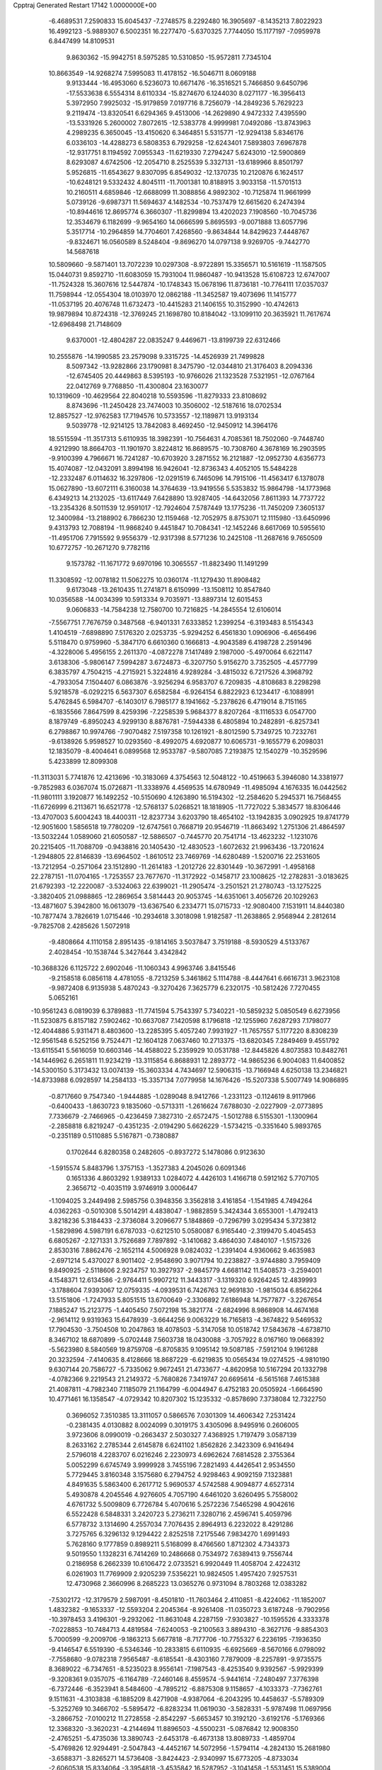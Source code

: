 Cpptraj Generated Restart                                                       
17142  1.0000000E+00
  -6.4689531   7.2590833  15.6045437  -7.2748575   8.2292480  16.3905697
  -8.1435213   7.8022923  16.4992123  -5.9889307   6.5002351  16.2277470
  -5.6370325   7.7744050  15.1177197  -7.0959978   6.8447499  14.8109531
   9.8630362 -15.9942751   8.5975285  10.5310850 -15.9572811   7.7345104
  10.8663549 -14.9268274   7.5995083  11.4178152 -16.5046711   8.0609188
   9.9133444 -16.4953060   6.5236073  10.6671476 -16.3516521   5.7466850
   9.6450796 -17.5533638   6.5554314   8.6110334 -15.8274670   6.1244030
   8.0271177 -16.3956413   5.3972950   7.9925032 -15.9179859   7.0197716
   8.7256079 -14.2849236   5.7629223   9.2119474 -13.8320541   6.6294365
   9.4513006 -14.2629890   4.9472332   7.4395590 -13.5331926   5.2600002
   7.8072615 -12.5383778   4.9999981   7.0492086 -13.8743963   4.2989235
   6.3650045 -13.4150620   6.3464851   5.5315771 -12.9294138   5.8346176
   6.0336103 -14.4288273   6.5808353   6.7929258 -12.6243401   7.5893803
   7.6967878 -12.9317751   8.1194592   7.0955343 -11.6219330   7.2794247
   5.6243010 -12.5900869   8.6293087   4.6742506 -12.2054710   8.2525539
   5.3327131 -13.6189966   8.8501797   5.9526815 -11.6543627   9.8307095
   6.8549032 -12.1370735  10.2120876   6.1624517 -10.6248121   9.5332432
   4.8045111 -11.7001381  10.8188915   3.9033158 -11.5701513  10.2160511
   4.6859846 -12.6688099  11.3088856   4.9892302 -10.7125874  11.9661999
   5.0739126  -9.6987371  11.5694637   4.1482534 -10.7537479  12.6615620
   6.2474394 -10.8944616  12.8695774   6.3660307 -11.8299894  13.4202023
   7.1908560 -10.7045736  12.3534679   6.1182699  -9.9654160  14.0666599
   5.8695593  -9.0071888  13.6057796   5.3517714 -10.2964859  14.7704601
   7.4268560  -9.8634844  14.8429623   7.4448767  -9.8324671  16.0560589
   8.5248404  -9.8696270  14.0797138   9.9269705  -9.7442770  14.5687618
  10.5809660  -9.5871401  13.7072239  10.0297308  -8.9722891  15.3356571
  10.5161619 -11.1587505  15.0440731   9.8592710 -11.6083059  15.7931004
  11.9860487 -10.9413528  15.6108723  12.6747007 -11.7524328  15.3607616
  12.5447874 -10.1748343  15.0678196  11.8736181 -10.7764111  17.0357037
  11.7598944 -12.0554304  18.0103970  12.0862188 -11.3452587  19.4073696
  11.1415777 -11.0537195  20.4076748  11.6732473 -10.4415283  21.1406155
  10.3152990 -10.4742613  19.9879894  10.8724318 -12.3769245  21.1698780
  10.8184042 -13.1099110  20.3635921  11.7617674 -12.6968498  21.7148609
   9.6370001 -12.4804287  22.0835247   9.4469671 -13.8199739  22.6312466
  10.2555876 -14.1990585  23.2579098   9.3315725 -14.4526939  21.7499828
   8.5097342 -13.9282866  23.1790981   8.3475790 -12.0344810  21.3176403
   8.2094336 -12.6745405  20.4449863   8.5395193 -10.9766026  21.1323528
   7.5321951 -12.0767164  22.0412769   9.7768850 -11.4300804  23.1630077
  10.1319609 -10.4629564  22.8040218  10.5593596 -11.8279333  23.8108692
   8.8743696 -11.2450428  23.7474003  10.3506002 -12.5187616  18.0702534
  12.8857527 -12.9762583  17.7194576  10.5733557 -12.1189871  13.9193134
   9.5039778 -12.9214125  13.7842083   8.4692450 -12.9450912  14.3964176
  18.5515594 -11.3517313   5.6110935  18.3982391 -10.7564631   4.7085361
  18.7502060  -9.7448740   4.9212990  18.8664703 -11.1901970   3.8224812
  16.8689575 -10.7308760   4.3678169  16.2903595  -9.9100399   4.7966671
  16.7241287 -10.6703920   3.2871552  16.2121887 -12.0952730   4.6356773
  15.4074087 -12.0432091   3.8994198  16.9426041 -12.8736343   4.4052105
  15.5484228 -12.2332487   6.0114632  16.3297806 -12.0291519   6.7465096
  14.7915106 -11.4563417   6.1378078  15.0627890 -13.6072111   6.3160038
  14.3764639 -13.9419556   5.5353832  15.9864798 -14.1773968   6.4349213
  14.2132025 -13.6117449   7.6428890  13.9287405 -14.6432056   7.8611393
  14.7737722 -13.2354326   8.5011539  12.9591017 -12.7924604   7.5787449
  13.1775236 -11.7450209   7.3605137  12.3400984 -13.2188902   6.7866230
  12.1159468 -12.7052975   8.8753071  12.1115980 -13.6450996   9.4313793
  12.7088194 -11.9868240   9.4451847  10.7084341 -12.1452246   8.6617069
  10.5955610 -11.4951706   7.7915592   9.9556379 -12.9317398   8.5771236
  10.2425108 -11.2687616   9.7650509  10.6772757 -10.2671270   9.7782116
   9.1573782 -11.1671772   9.6970196  10.3065557 -11.8823490  11.1491299
  11.3308592 -12.0078182  11.5062275  10.0360174 -11.1279430  11.8908482
   9.6173048 -13.2610435  11.2741871   8.6150999 -13.1508112  10.8547840
  10.0356588 -14.0034399  10.5913334   9.7035971 -13.8897314  12.6015453
   9.0606833 -14.7584238  12.7580700  10.7216825 -14.2845554  12.6106014
  -7.5567751   7.7676759   0.3487568  -6.9401331   7.6333852   1.2399254
  -6.3193483   8.5154343   1.4104519  -7.6898890   7.5176320   2.0253735
  -5.9294252   6.4561830   1.0906906  -6.4656496   5.5118470   0.9759960
  -5.3847170   6.6610360   0.1666813  -4.9043589   6.4198728   2.2591496
  -4.3228006   5.4956155   2.2611370  -4.0872278   7.1417489   2.1987000
  -5.4970064   6.6221147   3.6138306  -5.9806147   7.5994287   3.6724873
  -6.3207750   5.9156270   3.7352505  -4.4577799   6.3835797   4.7504215
  -4.2715921   5.3224816   4.9289284  -3.4815032   6.7217526   4.3968792
  -4.7933054   7.1504407   6.0863876  -3.9256294   6.9583707   6.7209835
  -4.8108683   8.2298298   5.9218578  -6.0292215   6.5637307   6.6582584
  -6.9264154   6.8822923   6.1234417  -6.1088991   5.4762845   6.5984707
  -6.1403017   6.7985177   8.1941662  -5.2378626   6.4719014   8.7151165
  -6.1835566   7.8647599   8.4259396  -7.2258539   5.9684377   8.8207264
  -8.1116533   6.0547700   8.1879749  -6.8950243   4.9299130   8.8876781
  -7.5944338   6.4805894  10.2482891  -6.8257341   6.2798867  10.9974766
  -7.9070482   7.5197358  10.1261921  -8.8012590   5.7349725  10.7232761
  -9.6138926   5.9598527  10.0293560  -8.4992075   4.6920877  10.6065731
  -9.1655779   6.2098031  12.1835079  -8.4004641   6.0899568  12.9533787
  -9.5807085   7.2193875  12.1540279 -10.3529596   5.4233899  12.8099308
 -11.3113031   5.7741876  12.4213696 -10.3183069   4.3754563  12.5048122
 -10.4519663   5.3946080  14.3381977  -9.7852983   6.0367074  15.0726871
 -11.3338976   4.4569535  14.6780949 -11.4985094   4.1676335  16.0442562
 -11.9801111   3.1920877  16.1492252 -10.5150690   4.1263890  16.5194302
 -12.2584620   5.2945371  16.7568455 -11.6726999   6.2113671  16.6521778
 -12.5768137   5.0268521  18.1818905 -11.7727022   5.3834577  18.8306446
 -13.4707003   5.6004243  18.4400311 -12.8237734   3.6203790  18.4654102
 -13.1942835   3.0902925  19.8741779 -12.9051600   1.5856518  19.7780209
 -12.6747561   0.7668719  20.9546719 -11.8663492   1.2751306  21.4864597
 -13.5032244   1.0589060  21.6050587 -12.5886507  -0.7445770  20.7541714
 -13.4623232  -1.1231076  20.2215405 -11.7088709  -0.9438816  20.1405430
 -12.4830523  -1.6072632  21.9963436 -13.7201624  -1.2948805  22.8146839
 -13.6964502  -1.8610512  23.7469769 -14.6280489  -1.5200716  22.2531605
 -13.7212954  -0.2571064  23.1512890 -11.2614183  -1.2012726  22.8301449
 -10.3672991  -1.4958168  22.2787151 -11.0704165  -1.7253557  23.7677670
 -11.3172922  -0.1458717  23.1008625 -12.2782831  -3.0183625  21.6792393
 -12.2220087  -3.5324063  22.6399021 -11.2905474  -3.2501521  21.2780743
 -13.1275225  -3.3820405  21.0988865 -12.2869654   3.5814443  20.9053745
 -14.6351061   3.4056726  20.1029263 -13.4871607   5.3942800  16.0613079
 -13.6367540   6.2334771  15.0715733 -12.9080400   7.1531911  14.8440380
 -10.7877474   3.7826619   1.0715446 -10.2934618   3.3018098   1.9182587
 -11.2638865   2.9568944   2.2812614  -9.7825708   2.4285626   1.5072918
  -9.4808664   4.1110158   2.8951435  -9.1814165   3.5037847   3.7519188
  -8.5930529   4.5133767   2.4028454 -10.1538744   5.3427644   3.4342842
 -10.3688326   6.1125722   2.6902046 -11.1060343   4.9963746   3.8415546
  -9.2158518   6.0856118   4.4781055  -8.7213259   5.3461862   5.1114788
  -8.4447641   6.6616731   3.9623108  -9.9872408   6.9135938   5.4870243
  -9.3270426   7.3625779   6.2320175 -10.5812426   7.7270455   5.0652161
 -10.9561243   6.0819039   6.3789883 -11.7741594   5.7543397   5.7340221
 -10.5859232   5.0850549   6.6273956 -11.5230875   6.8157182   7.5902462
 -10.6637087   7.1420598   8.1796818 -12.1255960   7.6287293   7.1798077
 -12.4044886   5.9311471   8.4803600 -13.2285395   5.4057240   7.9931927
 -11.7657557   5.1177220   8.8308239 -12.9561548   6.5252156   9.7524471
 -12.1604128   7.0637460  10.2713375 -13.6820345   7.2849469   9.4551792
 -13.6115541   5.5616059  10.6603146 -14.4588022   5.2359929  10.0531788
 -12.8445826   4.8073583  10.8482761 -14.1446962   6.2651811  11.9234219
 -13.3115854   6.8688931  12.2893772 -14.9865236   6.9004083  11.6400852
 -14.5300150   5.3173432  13.0074139 -15.3603334   4.7434697  12.5906315
 -13.7166948   4.6250138  13.2346821 -14.8733988   6.0928597  14.2584133
 -15.3357134   7.0779958  14.1676426 -15.5207338   5.5007749  14.9086895
  -0.8717660   9.7547340  -1.9444885  -1.0289048   8.9412766  -1.2331123
  -0.1124619   8.9117966  -0.6400433  -1.8630723   9.1835060  -0.5713311
  -1.2616624   7.6788030  -2.0227909  -2.0773895   7.7336679  -2.7466965
  -0.4236459   7.3827310  -2.6572475  -1.5012788   6.5155301  -1.1300964
  -2.2858818   6.8219247  -0.4351235  -2.0194290   5.6626229  -1.5734215
  -0.3351640   5.9893765  -0.2351189   0.5110885   5.5167871  -0.7380887
   0.1702644   6.8280358   0.2482605  -0.8937272   5.1478086   0.9123630
  -1.5915574   5.8483796   1.3757153  -1.3527383   4.2045026   0.6091346
   0.1651336   4.8603292   1.9389133   1.0284072   4.4426103   1.4166718
   0.5912162   5.7707105   2.3656712  -0.4035119   3.9746919   3.0006447
  -1.1094025   3.2449498   2.5985756   0.3948356   3.3562818   3.4161854
  -1.1541985   4.7494264   4.0362263  -0.5010308   5.5014291   4.4838047
  -1.9882859   5.3424344   3.6553001  -1.4792413   3.8218236   5.3184433
  -2.3736084   3.2096677   5.1848869  -0.7296799   3.0295434   5.3723812
  -1.5829896   4.5987191   6.6787033  -0.6212510   5.0580087   6.9165440
  -2.3199470   5.4045453   6.6805267  -2.1271331   3.7526689   7.7897892
  -3.1410682   3.4864030   7.4840107  -1.5157326   2.8530316   7.8862476
  -2.1652114   4.5006928   9.0824032  -1.2391404   4.9360662   9.4635983
  -2.6971214   5.4370027   8.9011402  -2.9548690   3.9071794  10.2238827
  -3.9744880   3.7959409   9.8490925  -2.5118606   2.9234757  10.3927937
  -2.9845779   4.6681142  11.5408573  -3.2594001   4.1548371  12.6134586
  -2.9764411   5.9907212  11.3443317  -3.1319320   6.9264245  12.4839993
  -3.1788604   7.9393067  12.0759335  -4.0939531   6.7426763  12.9691830
  -1.9815034   6.8562264  13.5151806  -1.7247933   5.8051515  13.6700649
  -2.3306892   7.6186948  14.7577877  -3.2267654   7.1885247  15.2123775
  -1.4405450   7.5072198  15.3821774  -2.6824996   8.9868908  14.4674168
  -2.9614112   9.9319363  15.6478939  -3.6644256   9.0063229  16.7165813
  -4.3674822   9.5469532  17.7904530  -3.7504508  10.2047863  18.4078503
  -5.3147058  10.0518742  17.5843678  -4.6738710   8.3467102  18.6870899
  -5.0702448   7.5603738  18.0430088  -3.7057922   8.0167160  19.0668392
  -5.5623980   8.5840569  19.8759708  -6.8705835   9.1095142  19.5087185
  -7.5912104   9.1961288  20.3232594  -7.4140635   8.4128666  18.8687229
  -6.6219835  10.0565434  19.0274525  -4.9810190   9.6307144  20.7586727
  -5.7335062   9.9672451  21.4733677  -4.8620958  10.5167294  20.1332798
  -4.0782366   9.2219543  21.2149372  -5.7680826   7.3419747  20.6695614
  -6.5615168   7.4615388  21.4087811  -4.7982340   7.1185079  21.1164799
  -6.0044947   6.4752183  20.0505924  -1.6664590  10.4771461  16.1358547
  -4.0729342  10.8207302  15.1235332  -0.8578690   7.3738084  12.7322750
   0.3696052   7.3510385  13.3111057   0.5866576   7.0301309  14.4606342
   7.2531424  -0.2381435   4.0130882   8.0024099   0.3019175   3.4305096
   8.9495916   0.2606005   3.9723606   8.0990019  -0.2663437   2.5030327
   7.4368925   1.7197479   3.0587139   8.2633162   2.2785344   2.6145878
   6.6241102   1.8562826   2.3423309   6.9416494   2.5796018   4.2283707
   6.0216246   2.2230973   4.6962624   7.6814528   2.3755364   5.0052299
   6.6745749   3.9999928   3.7455196   7.2821493   4.4426541   2.9534550
   5.7729445   3.8160348   3.1575680   6.2794752   4.9298463   4.9092159
   7.1323881   4.8491635   5.5863400   6.2617712   5.9690537   4.5742588
   4.9094877   4.6527314   5.4930878   4.2045546   4.9276605   4.7057190
   4.6461020   3.6260495   5.7558002   4.6761732   5.5009809   6.7726784
   5.4070616   5.2572236   7.5465298   4.9042616   6.5522428   6.5848331
   3.2420723   5.2736211   7.3280716   2.4596741   5.4059796   6.5778732
   3.1314690   4.2557034   7.7076435   2.8964913   6.2232022   8.4291286
   3.7275765   6.3296132   9.1294422   2.8252518   7.2175546   7.9834270
   1.6991493   5.7628160   9.1777859   0.8989211   5.5168099   8.4766560
   1.8712302   4.7343373   9.5019550   1.1328231   6.7414269  10.2486668
   0.7534972   7.6389413   9.7556744   0.2186958   6.2662339  10.6106472
   2.0733521   6.9920449  11.4058704   2.4224312   6.0261903  11.7769909
   2.9205239   7.5356221  10.9824505   1.4957420   7.9257531  12.4730968
   2.3660996   8.2685223  13.0365276   0.9731094   8.7803268  12.0383282
  -7.5302172 -12.3179579   2.5987091  -8.4501810 -11.7603464   2.4110851
  -8.4224062 -11.1852007   1.4832382  -9.1653337 -12.5593204   2.2045364
  -8.9261408 -11.0350723   3.6187248  -9.7902956 -10.3978453   3.4196301
  -9.2932062 -11.8631048   4.2287159  -7.9303827 -10.1595526   4.3333378
  -7.0228853 -10.7484713   4.4819584  -7.6240053  -9.2100563   3.8894310
  -8.3627176  -9.8854303   5.7000599  -9.2009706  -9.1863213   5.6677818
  -8.7177706 -10.7755327   6.2236195  -7.1936350  -9.4146547   6.5519390
  -6.5346346 -10.2833815   6.6110935  -6.6925669  -8.5670166   6.0798092
  -7.7558680  -9.0782318   7.9565487  -8.6185541  -8.4303160   7.7879009
  -8.2257891  -9.9735575   8.3689022  -6.7347651  -8.5235023   8.9556141
  -7.1987543  -8.4253540   9.9392567  -5.9929399  -9.3208361   9.0357075
  -6.1164789  -7.2460146   8.4559574  -5.9441614  -7.2480497   7.3776398
  -6.7372446  -6.3523941   8.5484600  -4.7895212  -6.8875308   9.1158657
  -4.1033373  -7.7362761   9.1511631  -4.3103838  -6.1885209   8.4271908
  -4.9387064  -6.2043295  10.4458637  -5.5789309  -5.3252769  10.3466702
  -5.5895472  -6.8283234  11.0619030  -3.5828331  -5.9787498  11.0697956
  -3.2866752  -7.0100212  11.2728558  -2.8542297  -5.6653457  10.3192120
  -3.6192176  -5.1769366  12.3368320  -3.3620231  -4.2144694  11.8896503
  -4.5500231  -5.0876842  12.9008350  -2.4765251  -5.4735036  13.3890743
  -2.6453178  -6.4673138  13.8089733  -1.4859704  -5.4769826  12.9294491
  -2.5047843  -4.4452167  14.5072956  -1.5794114  -4.2824130  15.2681980
  -3.6588371  -3.8265271  14.5736408  -3.8424423  -2.9340997  15.6773205
  -4.8733034  -2.6060538  15.8334064  -3.3954818  -3.4535842  16.5287952
  -3.1041458  -1.5531451  15.5389004  -2.0838516  -1.7127739  15.1808872
  -3.2742698  -0.4780498  16.6682491  -3.0517166  -0.9064203  17.6488667
  -2.5535820   0.3191837  16.4690495  -4.6709871  -0.0371614  16.6558208
  -5.0354776   1.5162605  17.0138302  -4.5069437   1.6920055  18.4362202
  -4.8089380   2.8791451  19.1615963  -4.3394251   3.7800870  18.7584705
  -5.9002619   2.9372277  19.1787357  -4.3335695   2.8200154  20.6295528
  -3.2544448   2.9208779  20.7544613  -4.6261301   3.7379556  21.1414814
  -4.7069063   1.5819362  21.4428539  -4.4859934   1.9593929  22.8421764
  -3.4357116   1.7787870  23.0757694  -4.8988657   1.2920622  23.6001263
  -4.8299189   2.9753060  23.0419712  -3.7291420   0.5079855  20.9836063
  -4.0073519  -0.4250132  21.4759426  -2.7183273   0.7337241  21.3265018
  -3.6911857   0.3320345  19.9075565  -6.1195650   1.1544498  21.3164425
  -6.7756777   2.0066285  21.1331806  -6.3337221   0.5564293  22.2034512
  -6.1599932   0.5455517  20.4120693  -4.3051119   2.4294438  16.0880451
  -6.5364428   1.5184215  17.0552578  -3.7596824  -1.0569302  14.3572483
  -3.2156188   0.0256075  13.7425938  -2.0797317   0.3913521  13.9535122
  -3.0458572   0.1845688   0.0552864  -3.8105934   0.1313824   0.8329849
  -4.6674585  -0.4632421   0.5094585  -3.4000747  -0.3780809   1.7072754
  -4.1217966   1.5837988   1.2364769  -3.2606208   2.1979737   1.5078278
  -4.5673456   2.0860639   0.3752708  -5.1143427   1.5177253   2.4503288
  -6.0249720   1.0470651   2.0739002  -4.8254290   0.9082808   3.3091488
  -5.4722795   2.9384046   3.0098019  -4.5618219   3.4699140   3.2944641
  -5.8888636   3.5914617   2.2401028  -6.4715929   2.7577405   4.1471672
  -7.0193033   3.6917138   4.2891941  -7.2255411   2.0434556   3.8097935
  -5.7789240   2.5562673   5.5362988  -5.0103235   1.7875808   5.4321709
  -5.2579775   3.4423051   5.9051056  -6.7155771   2.1613126   6.6978073
  -7.3507586   2.9835114   7.0339584  -7.3490534   1.3425440   6.3502560
  -5.8980417   1.4579738   7.8397160  -5.5304995   0.4905695   7.4911366
  -4.9963007   2.0505452   8.0076122  -6.6754045   1.0873121   9.0465603
  -7.2116747   1.9758571   9.3862171  -7.4490976   0.3420853   8.8503475
  -5.6572390   0.6146473  10.1110859  -5.3262987  -0.3716589   9.7792110
  -4.8995295   1.4009899  10.1089497  -6.2632227   0.6577229  11.4505978
  -6.4570475   1.6395897  11.8874416  -7.2993021   0.3136639  11.4255543
  -5.4396105  -0.1025959  12.4869976  -6.0488405  -0.1441322  13.3923054
  -5.1952333  -1.1151835  12.1592655  -4.1506319   0.6431879  12.7171040
  -3.5751731   0.8801474  11.8197956  -4.4357538   1.6225237  13.1070690
   9.7302313  16.0113010  -2.2522049  10.4482183  16.4834423  -1.5783825
  11.1272955  15.7044830  -1.2254772  10.9769430  17.1935673  -2.2176304
   9.5808706  17.1388111  -0.4493580  10.1895704  17.5289803   0.3690033
   9.0607595  18.0292110  -0.8087140   8.6764135  16.1188107   0.1690712
   7.9627409  15.7191105  -0.5543786   9.2774611  15.3660297   0.6833934
   7.9118452  16.6737957   1.3247585   8.6173391  16.8201351   2.1453247
   7.7122068  17.6669884   0.9171142   6.7411222  15.9966774   1.7515793
   5.9804983  16.1191463   0.9776801   7.0136709  14.9401836   1.7068100
   6.2816458  16.3896027   3.1482010   7.1186552  16.1296177   3.7995720
   6.1397848  17.4718590   3.1807327   5.0535345  15.7022533   3.5291061
   4.2699041  15.8099556   2.7762508   5.2348280  14.6254444   3.5201626
   4.5607710  16.0951443   4.9533882   5.4647856  16.0774269   5.5656834
   4.1018782  17.0859528   4.9668751   3.5263131  15.1347065   5.5347462
   3.6900284  14.1004314   5.2250156   3.7372277  15.1000614   6.6056232
   2.0034516  15.4012489   5.3173981   1.8999358  16.4811192   5.4424191
   1.7945892  15.1951618   4.2655582   1.0835067  14.5159492   6.2675247
   0.0356208  14.7822552   6.1142883   1.1141769  13.4719868   5.9486732
   1.2362815  14.6055889   7.7418232   2.2292664  14.1984272   7.9434948
   1.2688247  15.6177578   8.1503773   0.1663848  13.7448654   8.4697971
  -0.8254746  14.0151367   8.1015148   0.1274368  12.7348766   8.0564327
   0.2672569  13.7228546   9.9807453   1.2042838  14.1579456  10.5868587
  -0.8897027  13.3234463  10.5438480  -1.1355599  13.4657974  11.9848080
  -1.9951638  12.8731918  12.3081532  -0.2039994  13.0720539  12.3993053
  -1.3990639  14.9380989  12.4391613  -0.5692109  15.4943485  11.9957829
  -1.3229302  15.1997471  13.9563084  -2.1087654  14.5614548  14.3682537
  -0.4334611  14.8113174  14.4589100  -1.4022950  16.5876255  14.1931820
  -1.3556870  17.1655140  15.6715412  -2.5995414  16.4492798  16.4015064
  -3.9057434  16.6546021  15.8813534  -3.8559349  17.7233067  15.6576557
  -4.0488482  16.2310429  14.8839703  -4.9681902  16.3277225  16.8948002
  -5.8045015  17.0069218  16.7228909  -5.3253908  15.3195953  16.6794682
  -4.7114801  16.5040359  18.3063641  -3.8472602  15.4316025  18.9219837
  -2.9719360  15.5541668  18.2823963  -4.2338457  14.4211178  18.7814503
  -3.6319702  15.5139942  19.9883518  -5.9814997  16.3460846  19.0628986
  -6.3073359  15.3089542  18.9708347  -6.7797976  17.0413456  18.7990551
  -5.7517862  16.4918709  20.1194324  -4.2082682  17.8631649  18.6096630
  -4.7811480  18.6495419  18.1159992  -3.1661613  17.9870625  18.3114300
  -4.3474550  17.9623699  19.6871891  -0.1886605  16.6426754  16.2595768
  -1.5925034  18.6207256  15.8010731  -2.7361038  15.3327541  12.0445309
  -2.9569252  15.8863239  10.8084583  -2.0570495  16.4010887  10.0571880
  -6.2921572  13.5149021  -1.8938007  -5.9868097  14.5458012  -1.7028217
  -4.9958239  14.4234219  -1.2607384  -5.8726702  15.0274773  -2.6761799
  -7.1145487  15.2074928  -0.9297047  -6.9529734  16.2869949  -0.9618760
  -7.9715014  14.8522224  -1.5057945  -7.1536570  14.5323582   0.5308589
  -7.5670519  13.5238724   0.4636078  -6.1058626  14.3380013   0.7692088
  -7.7109308  15.3334694   1.7124901  -7.2566080  16.3176708   1.5805759
  -8.7933130  15.4616623   1.6455479  -7.4219980  14.7794075   3.0111713
  -7.7187319  13.7292042   3.0497093  -6.3387232  14.7775135   3.1489277
  -8.2258768  15.4921741   4.1932259  -8.0881548  16.5727253   4.1163807
  -9.2848101  15.3443031   3.9712849  -7.8373728  15.1555862   5.5753021
  -8.5547075  15.5129852   6.3170280  -7.9515810  14.0715733   5.6411514
  -6.4352007  15.5994968   6.0855598  -6.1212320  15.0098572   6.9493961
  -5.8046999  15.4473038   5.2070541  -6.2415743  17.1082172   6.5543537
  -5.1597223  17.2566242   6.5600529  -6.5875139  17.7273369   5.7240047
  -6.8522921  17.3791142   7.9461460  -6.5275812  18.4183064   8.0304661
  -7.9313784  17.2126236   7.9639606  -6.3094873  16.5801773   9.1247082
  -6.8025827  16.9605503  10.0217266  -6.7297449  15.5787315   9.0108929
  -4.8052721  16.6894646   9.3560772  -4.1560907  16.4001942   8.5270100
  -4.5629625  17.7369518   9.5471783  -4.4359331  15.9399757  10.6353931
  -4.9674120  16.2386284  11.5413723  -4.6729555  14.9104691  10.3589840
  12.1034384  19.4376163  -4.1275063  12.9806051  20.0096455  -3.8179436
  13.7637625  19.7876110  -4.5458355  12.7262220  21.0710659  -3.8517761
  13.5066442  19.7628880  -2.3976841  13.6235723  18.6797161  -2.3233032
  14.5080328  20.1982021  -2.4115028  12.5473242  20.2108974  -1.2870998
  11.6136580  20.5173664  -1.7633438  12.2356176  19.4295101  -0.5908681
  13.0519514  21.3629704  -0.4888611  14.1306677  21.2614994  -0.3527184
  12.9423704  22.2996426  -1.0394115  12.4061384  21.5508862   0.8875293
  12.8457060  22.4631786   1.2961464  11.3481359  21.7440128   0.6983108
  12.6256590  20.4821720   1.9518814  12.0885115  20.8469448   2.8298798
  12.1223936  19.6049442   1.5399837  14.0749807  20.1963978   2.1557636
  14.3747702  19.3686962   1.5096226  14.7860785  21.0004940   1.9552059
  14.3113241  19.7610226   3.6584320  14.1847982  20.7285671   4.1486435
  13.5685034  19.0461483   4.0184879  15.6400137  19.1028042   3.9830284
  15.8081808  18.1391087   3.4977684  16.5015640  19.7064075   3.6900120
  15.8750067  18.8861980   5.4662342  15.3068304  18.0612583   5.9011078
  16.9139404  18.6285915   5.6823597  15.3174276  19.9374447   6.3454952
  15.5436163  20.9295101   5.9491291  14.2314901  19.8336849   6.3948555
  15.7836218  19.9694386   7.8014393  16.6621094  20.6178188   7.7834034
  15.0329351  20.5453892   8.3466129  15.8573141  18.5347462   8.4075527
  15.0727606  17.8793468   8.0236416  16.7934647  18.0656643   8.0976238
  15.9354467  18.4888783   9.9460583  16.6625214  17.6910706  10.5176868
  14.9879827  19.3005238  10.5319691  14.8380270  19.5170116  11.9652119
  13.8464117  19.9269695  12.1732349  14.8558493  18.5680180  12.5071888
  15.9161291  20.4816036  12.5997143  16.9179993  20.1114254  12.3676090
  15.8001242  20.6209850  14.1141338  16.1584091  19.6908245  14.5625515
  16.4296417  21.4524059  14.4413891  14.4214163  20.8422489  14.5058117
  14.0271063  21.1835194  15.9816456  14.4762030  19.8255024  16.6758137
  13.9528036  18.6238079  16.3079929  12.9478865  18.5135288  16.7234821
  13.8938055  18.5250683  15.2210636  14.7032690  17.3810406  16.8559704
  14.3323584  16.4825439  16.3605785  15.7659445  17.3215961  16.6162624
  14.7955008  17.3564320  18.3531055  13.5432119  17.6600208  19.0739651
  13.1521406  18.6759090  19.0010700  13.8174124  17.4924202  20.1165600
  12.7725744  16.9304733  18.8206692  15.9001608  18.2945728  18.8077564
  16.1425934  18.1105900  19.8554478  15.6967611  19.3396358  18.5695248
  16.8404770  18.0459118  18.3135357  15.0681372  15.9236431  18.6679020
  16.0594711  15.7798958  18.2356091  14.3113928  15.2278690  18.3024845
  15.0270758  15.8791828  19.7572231  14.9532156  22.2879810  16.3672733
  12.5620565  21.3422832  16.1545391  15.6773672  21.7172337  11.9538250
  16.3383713  22.0293674  10.7803974  17.2482834  21.3340626  10.3977299
  14.8097677  29.8842831  -0.8729611  15.7188482  29.2857533  -0.7846299
  15.6048040  28.4776249  -1.5101547  16.5364761  29.8662472  -1.2170315
  16.0158615  28.8001041   0.5706176  15.7458105  29.6027088   1.2600822
  15.3990164  27.9691296   0.9191150  17.5098419  28.4903278   0.8079509
  17.7670212  27.5706234   0.2783546  18.0730972  29.3365688   0.4091015
  17.9426270  28.2029057   2.2217426  17.8815460  29.1057186   2.8330173
  17.0923080  27.6495037   2.6256924  19.2993927  27.5430088   2.3378696
  19.2494354  26.5970936   1.7945328  20.0059586  28.0829372   1.7040596
  19.7997360  27.2693653   3.7624493  20.7581253  26.7504520   3.6940327
  20.0058365  28.2285023   4.2420750  18.7928314  26.6306553   4.7329407
  17.9618530  27.2766171   5.0239391  18.2610245  25.7363224   4.4015522
  19.4562149  26.3351269   6.1284561  20.0739136  25.4467678   5.9810238
  20.0963593  27.1201191   6.5364609  18.4418869  26.1547337   7.2015724
  18.9226456  25.8920116   8.1461926  18.0057755  27.1446323   7.3511410
  17.2840500  25.2557507   6.9788380  16.5235901  25.6109943   6.2802906
  17.5242081  24.2962475   6.5160828  16.5757904  24.9154644   8.3126774
  16.6432953  25.7484798   9.0155277  15.5151281  25.0700474   8.1039295
  16.8184052  23.6111584   8.9242573  16.7216339  22.8239994   8.1736050
  17.8633194  23.5626049   9.2377262  15.8734884  23.3103352  10.0292759
  15.8557043  24.1921787  10.6730900  14.8471823  23.0738621   9.7407780
   0.5115005   9.2865334   2.6305428  -0.5368928   8.9889374   2.6996403
  -0.9367303   9.6631775   1.9393806  -0.5117730   7.9745564   2.2960777
  -1.2188004   9.2379608   4.0370674  -1.5746964  10.2647991   4.1438560
  -2.1258361   8.6541786   3.8669205  -0.5716523   8.6737118   5.3457298
  -0.4216775   7.6006207   5.2099075   0.4509345   8.8899231   5.6620197
  -1.4877557   8.8562965   6.5383511  -1.8219842   9.8856850   6.6836662
  -2.4087112   8.3322906   6.2743149  -0.8880624   8.4516048   7.9514637
  -0.7932481   7.3713498   8.0800037   0.0285102   9.0139961   8.1414051
  -1.8907059   8.6721020   9.1215839  -2.8571975   8.3356762   8.7405682
  -1.5156449   8.0458984   9.9337788  -2.1899383  10.1552353   9.6233578
  -1.2307137  10.5679569   9.9427547  -2.6086547  10.7508850   8.8095150
  -3.1886756  10.3283577  10.7694874  -2.6688354  10.0269184  11.6812801
  -3.3000953  11.4142647  10.7987423  -4.5161448   9.7326508  10.5807552
  -4.9382944   9.9910927   9.6073742  -4.3374872   8.6555443  10.6004200
  -5.5485697  10.1899910  11.6081524  -6.4753923   9.6271610  11.4789600
  -5.2363024   9.9039097  12.6146870  -5.9184999  11.6889057  11.4854107
  -5.0123606  12.2702827  11.3027020  -6.5729303  11.9641190  10.6556873
  -6.7017031  12.2464943  12.6225147  -7.6170626  11.6626415  12.7395611
  -6.1163645  12.2497330  13.5443745  -7.0326738  13.7697411  12.4774723
  -6.0454531  14.2275620  12.5683575  -7.4791040  14.1086941  11.5403080
  -7.7810564  14.1870956  13.7168980  -7.3422747  14.0652714  14.8436337
  -9.0303583  14.6779842  13.4684620  -9.7157030  15.4580975  14.4802570
 -10.6443377  15.7622032  13.9905605 -10.0912790  14.8611698  15.3152828
  -8.8070154  16.5353928  15.1278553  -7.8592958  16.1234646  15.4839344
  -9.5611086  17.2214699  16.2872066 -10.3691988  17.8484573  15.9018116
 -10.1169252  16.4383602  16.8091793  -8.7116976  17.9410477  17.1592350
  -8.0026827  19.3188419  16.7994366  -8.9610567  20.0552998  15.6795406
  -8.4275675  21.1323109  14.9848652  -7.3383455  21.0425777  14.9988499
  -8.7277079  21.0230083  13.9395809  -8.9005327  22.4100246  15.6936855
  -9.9811296  22.5271854  15.5995312  -8.7470293  22.3381138  16.7714367
  -8.3558893  23.8041515  15.2248020  -6.8350306  23.7790356  15.3155918
  -6.4068117  24.7787189  15.2287464  -6.4334459  23.2071705  14.4777470
  -6.6123400  23.2395802  16.2373676  -8.9368868  24.8121777  16.1584721
  -9.9825945  24.8679676  15.8524303  -8.5346766  25.7919331  15.8965778
  -8.8505754  24.4641972  17.1888790  -8.8348169  24.0572987  13.8714123
  -8.5532579  25.0400486  13.4903507  -9.9151773  24.0481968  14.0231304
  -8.4670496  23.2707424  13.2108402  -7.9496584  20.0279598  18.0560970
  -6.7259264  19.0980701  16.0933247  -8.6514788  17.5394821  14.1592388
  -7.4666224  17.5061646  13.4520283  -6.4892626  16.8112717  13.7367535
  -7.3302011  19.3531361  -2.1286640  -7.8639536  19.9367123  -1.3756618
  -7.2868166  20.8634090  -1.4003506  -8.8717279  20.2037945  -1.7005138
  -7.7427607  19.2511845  -0.0086136  -8.2799845  18.3006344   0.0090255
  -6.6765490  19.1234951   0.1897564  -8.4320421  19.9755917   1.0654697
  -8.1067820  21.0176563   1.0376816  -9.4755030  20.1544781   0.7977847
  -8.1863031  19.3797932   2.4526329  -8.5349741  18.3477573   2.5287609
  -7.1066065  19.3219929   2.6055298  -9.0026102  20.1414509   3.5379658
  -8.6570368  21.1755619   3.4774704 -10.0308580  20.2481594   3.1861382
  -8.9282122  19.5968342   4.9623432  -9.3453569  18.5902271   4.8902607
  -7.8733225  19.4373913   5.1952648  -9.6251535  20.3219280   6.1541214
  -9.2958384  21.3629856   6.1395798 -10.6871233  20.4980869   5.9706821
  -9.3771105  19.6749744   7.4487209  -9.7060366  18.6700001   7.1761456
  -8.3078890  19.7388783   7.6611919 -10.1797876  20.2478199   8.5867672
  -9.7658281  21.2471409   8.7366352 -11.2178392  20.3381252   8.2600269
 -10.1346750  19.4217052   9.8621311 -10.8100100  19.9011402  10.5738430
 -10.5757608  18.4726086   9.5504894  -8.6996431  19.3241863  10.3999996
  -7.9730730  19.0076885   9.6487408  -8.3405046  20.3384190  10.5865841
  -8.6827784  18.4435291  11.5831509  -9.4948168  18.8685246  12.1768169
  -8.9964609  17.4269676  11.3368435  -7.4391832  18.5589771  12.3388844
  -6.6071787  18.3663845  11.6583385  -7.3082285  19.5423336  12.7953053
   8.0948400 -17.4161549   0.0903205   7.0158377 -17.5825768   0.1130733
   6.6659269 -17.2523079   1.0933552   6.5558729 -16.8699760  -0.5747452
   6.5498838 -18.9957085  -0.2235737   7.0975065 -19.4523487  -1.0506496
   6.8948851 -19.7595387   0.4764270   5.0375204 -19.1916618  -0.3033371
   4.7085829 -18.5178299  -1.0971966   4.9122915 -20.2100239  -0.6771279
   4.2611647 -18.6746693   0.9585609   4.4270735 -17.6308308   1.2330456
   3.1964257 -18.6708641   0.7161273   4.5507765 -19.5296936   2.1387119
   4.8640165 -20.5057507   1.7623367   5.4771833 -19.2337437   2.6353455
   3.4398797 -19.5778942   3.1910515   2.7627709 -20.2603760   2.6731663
   3.7084267 -20.1233902   4.0981236   2.7569840 -18.2456722   3.4669075
   3.3329270 -17.3405972   3.2629585   1.9563438 -18.2921944   2.7257786
   2.0618165 -18.0468102   4.8205795   1.3817397 -17.1951275   4.8883781
   1.4899398 -18.9101753   5.1670246   3.1441681 -17.7633324   5.9288502
   3.7823365 -18.6373272   5.7827740   3.7586358 -16.9051971   5.6486778
   2.6279633 -17.5766296   7.3760643   3.3723366 -17.3140392   8.1306629
   1.9395972 -16.7295132   7.3443108   1.7879897 -18.7277145   7.9379978
   1.0037071 -19.0265560   7.2393856   2.3280556 -19.6536274   8.1465168
   0.9961349 -18.3653717   9.2275600   0.7551757 -17.3005619   9.2517185
   0.0122291 -18.8316021   9.1437168   1.7476569 -18.7908134  10.4843655
   2.0952446 -19.8258801  10.5011883   2.6866639 -18.2500744  10.6197681
   0.9684020 -18.6131477  11.8254986   0.6333228 -17.5404530  12.3157940
   0.6684486 -19.7843742  12.2669086  -0.1728486 -20.0268478  13.5229206
   0.2724181 -19.4229012  14.3176746  -1.1909455 -19.6468410  13.4057941
  -0.1178635 -21.4986057  13.9493504  -0.7787522 -21.4334450  14.8174686
   1.2785331 -22.1114540  14.3942547   1.7806045 -22.4161835  13.4724598
   1.8973800 -21.3679943  14.9031239   0.9747001 -23.2392921  15.0978489
   0.3686248 -23.2912655  16.6217251   1.6506759 -23.9016266  17.4050961
   1.7214080 -24.1475430  18.8002911   1.6407310 -23.1968975  19.3335934
   0.9391471 -24.8332825  19.1356754   3.0439446 -24.8947201  19.1555843
   3.0049126 -25.2114487  20.1988659   3.1038506 -25.8180408  18.5775127
   4.2941504 -24.0876503  18.8086033   4.4552984 -23.9861565  17.3237705
   3.8926232 -23.1331444  16.9416103   4.2480040 -24.9599247  16.8775768
   5.4912100 -23.7447243  17.0811214   5.5208349 -24.8855057  19.2945576
   6.3752050 -24.2070808  19.2859859   5.7088194 -25.6936588  18.5861568
   5.4310675 -25.2181969  20.3297100   4.2623014 -22.7987118  19.5532665
   5.1373320 -22.2196026  19.2545376   4.2422705 -23.1305542  20.5923824
   3.4289620 -22.1220512  19.3584499   0.2140190 -21.8679752  17.1266575
  -0.7445916 -24.2518482  16.6466236  -0.6284379 -22.3493595  12.9509640
  -1.9125451 -22.2774925  12.5439701  -2.8103263 -21.5565166  13.0697918
   1.4190551 -24.1680031  -0.7098446   1.9503547 -23.4583015  -0.0722657
   2.2883675 -22.6264763  -0.6937791   1.1774093 -23.2144337   0.6595439
   3.0760262 -24.2276192   0.6773033   3.7467949 -24.5757141  -0.1109639
   3.7128861 -23.5652542   1.2673435   2.6080964 -25.3902569   1.5829983
   1.5276786 -25.5285816   1.5053520   3.0602105 -26.2986794   1.1794834
   3.0520394 -25.3749371   3.0669060   4.0936842 -25.6130943   3.2921066
   2.9023011 -24.3644772   3.4529285   2.3192894 -26.3588562   3.9231205
   1.2773391 -26.4392834   3.6063614   2.7524331 -27.3551235   3.8121929
   2.2919457 -26.0461273   5.3909588   2.3188431 -26.9639015   5.9820862
   3.2697442 -25.5905724   5.5607815   0.9861060 -25.2848988   5.8423367
   0.9252578 -24.3083820   5.3573875   0.0455314 -25.7677155   5.5690689
   1.1178275 -25.2315712   7.3754120   1.0879852 -26.1964531   7.8858776
   2.1383660 -24.8914356   7.5632420   0.2545005 -24.1726170   8.0351543
   0.3634063 -23.2517262   7.4584713  -0.8039178 -24.4399948   8.0082989
   0.5835067 -23.8286572   9.4815960   0.1222755 -24.6212444  10.0744953
   1.6665984 -23.9260788   9.5810032   0.0711662 -22.5096893   9.8518238
   0.7560722 -22.1747780  10.6336155   0.3825332 -21.7588043   9.1226521
  -1.3829125 -22.3207588  10.1595211  -1.5261010 -21.2392292  10.2069645
  -1.8528985 -22.6726513   9.2387867  -2.1110351 -22.9898624  11.2716732
  -3.1645744 -22.9587498  10.9861012  -1.8324250 -24.0378532  11.4003468
  15.0705557   2.5724225  11.1348248  14.1695623   2.9635320  11.6120090
  13.5940847   2.0500836  11.7760334  14.2595663   3.2915616  12.6496792
  13.6160955   4.1087708  10.7967892  14.4415045   4.8063169  10.9536076
  13.6240988   3.6401792   9.8104725  12.2098112   4.5559220  11.2138233
  11.5969458   3.6747079  11.0130291  12.1642523   4.6930051  12.2962284
  11.7061300   5.8344216  10.5161381  10.6707563   6.1274877  10.7020969
  12.2327719   6.7523255  10.7855206  11.8629026   5.7209249   8.9684811
  11.5464125   6.6361947   8.4639187  12.9140387   5.6586232   8.6791935
  11.0600042   4.5644917   8.3893070  11.1430311   4.4670091   7.3048401
  11.3331785   3.5747113   8.7610226   9.5695066   4.5488610   8.6977749
   9.4000349   5.0692868   9.6427097   9.1694555   5.0555711   7.8170567
   8.8342237   3.1586728   8.5733471   9.2409658   2.4337506   7.8651752
   9.1902075   2.6507668   9.4721088   7.2968779   3.1577859   8.6260853
   6.9350309   3.8083558   9.4250164   6.8624983   3.5968671   7.7255383
   6.7060423   1.7849344   9.0169277   6.4126806   1.1863626   8.1519909
   7.4889822   1.2677778   9.5755138   5.3434668   1.9595054   9.6948261
   4.7168455   2.4731870   8.9627438   4.9661055   0.9387230   9.7846394
   5.3630667   2.5487370  11.1174717   5.7157164   3.5781713  11.2089367
   4.3280973   2.6217904  11.4580135   6.1911497   1.7207674  12.0995960
   6.0953016   0.6355671  12.1745434   7.1884489   1.8096079  11.6637440
   6.1706800   2.2352662  13.4647198   7.0421972   2.9400067  13.9681149
   5.0471525   1.9412349  14.1352100   4.9304380   2.4127164  15.4808483
   4.1430693   1.8144144  15.9463940   5.8496351   2.2820001  16.0576000
   4.3804808   3.8021760  15.5824528   4.8644361   4.6224523  15.0461864
   4.5226088   4.2752233  17.0242634   5.5707312   4.3672032  17.3202801
   4.1451101   5.2852769  17.2029743   3.8657372   3.4119573  17.9860706
   3.9935677   3.6539235  19.5576992   5.1430922   4.7854409  19.7321720
   5.9525518   4.7280183  20.8504887   6.6121664   3.8605447  20.9344654
   6.8026915   5.4083161  20.7550716   5.2066565   4.9698033  22.1529255
   4.3426771   4.3045011  22.1183834   5.8628492   4.7213559  22.9883671
   4.6470175   6.3422379  22.4165096   3.8611672   6.8704476  21.2876110
   4.3952551   6.8639379  20.3363056   3.5765374   7.8873582  21.5617657
   3.0244553   6.1813321  21.1638432   5.8175650   7.3275170  22.7092381
   6.4173460   6.9120240  23.5203571   5.4123983   8.3059139  22.9716549
   6.4147863   7.4063706  21.7996311   3.7140648   6.2566323  23.5654926
   4.2152433   6.2058320  24.5332317   3.0012887   5.4442773  23.4161320
   3.0538514   7.1251187  23.5540829   2.6321518   4.1292577  20.0037861
   4.4618330   2.3532357  20.1145039   2.9474251   3.7516198  15.1816044
   2.5281327   3.7711072  13.9105968   3.2699158   4.0206380  12.9995556
   4.4428549  -0.4947458  -0.2571621   5.0054693   0.4212393  -0.0650654
   6.0042334   0.1174130   0.2552814   5.0859823   0.8369383  -1.0716305
   4.2106466   1.2518677   0.8561439   4.8851576   2.1026292   0.9732093
   3.2781708   1.5663685   0.3828106   4.0325270   0.4731106   2.1103573
   3.6154892  -0.5120979   1.8914795   4.9571638   0.2031292   2.6247730
   3.0929139   1.1444153   3.0533676   3.4161637   2.1749482   3.2145386
   2.0742180   1.1360210   2.6601124   3.1344330   0.5440993   4.4586029
   3.0652153  -0.5417810   4.5509968   4.0501776   0.7745089   5.0070477
   2.0668557   1.1142668   5.3778172   2.2126191   2.1950707   5.4333038
   1.1132232   1.0169157   4.8547745   1.9235603   0.5644612   6.8043613
   1.8355972  -0.5233207   6.8425312   2.9596512   0.7425541   7.0997658
   1.1163932   1.3282598   7.7421131   1.2044708   2.4122777   7.6440830
   0.1221076   0.9481854   7.4983845   1.4524833   1.1045088   9.2332516
   1.2249633   0.0735354   9.5121632   2.4485810   1.5251545   9.3859348
   0.6054984   1.9318565  10.2349491   0.3312522   2.8561769   9.7222233
  -0.2862443   1.3983015  10.5704784   1.2973548   2.2914453  11.5221729
   1.2623130   1.3915895  12.1398258   2.3239510   2.5966096  11.3089962
   0.6177398   3.4553094  12.2929478   0.8367301   4.3293633  11.6760731
  -0.4685715   3.3567071  12.2412548   1.0538131   3.5854211  13.7624187
   0.4712745   4.3178239  14.3251781   0.7610961   2.7086835  14.3438969
  11.1532660 -22.1416245   1.3615112  10.5703115 -21.2186966   1.3326740
  11.2089262 -20.3742123   1.0653172   9.7884245 -21.3839378   0.5884876
   9.9244261 -20.9974060   2.6502018   9.2195578 -21.7877769   2.9165344
  10.6754789 -21.1715164   3.4235554   8.9722815 -19.7564030   2.7834244
   9.5018415 -18.9566841   2.2614307   8.0019751 -19.7243328   2.2834778
   8.7102003 -19.4168301   4.2768822   9.7021627 -19.3717117   4.7312336
   8.3051443 -18.4151325   4.4349880   7.9092550 -20.3942013   5.1442604
   8.4096098 -21.3637848   5.1891727   7.8699980 -20.0407352   6.1767254
   6.5319586 -20.6570511   4.6604347   5.9341803 -19.7620411   4.8450508
   6.4619017 -20.9684410   3.6161213   5.8072233 -21.7600365   5.4389362
   5.0366964 -22.2728844   4.8595047   6.4636946 -22.5857201   5.7213440
   4.9450254 -21.2439861   6.5710087   5.5017538 -20.5398388   7.1928596
   4.0602789 -20.7484150   6.1659164   4.6231642 -22.2883129   7.6496143
   3.7178032 -22.8013306   7.3185539   5.4231710 -23.0041695   7.8496151
   4.4015913 -21.6737900   8.9871197   5.1908178 -20.9323139   9.1278248
   3.4419587 -21.1575584   8.9158649   4.3624640 -22.7142811  10.1334553
   3.6466782 -23.5234928   9.9744320   5.3877745 -23.0843830  10.1984806
   4.0549917 -22.1861229  11.4917049   2.9709580 -22.0596581  11.4550419
   4.1816206 -23.0370960  12.1642208   4.7752371 -20.9666309  11.9293308
   5.8503065 -21.0860558  12.0790958   4.5268774 -20.1447182  11.2546139
   4.4277525 -20.5505581  13.2843609   4.7247381 -21.0747623  14.3144741
   3.7152741 -19.3759289  13.2796383   3.3498223 -18.7189350  14.5681248
   2.6100152 -17.9437771  14.3525639   2.9856904 -19.5267506  15.2080364
   4.4826880 -18.0143776  15.3187084   5.4035788 -18.6029701  15.3317089
   4.1022253 -17.6188164  16.7583599   4.3060102 -18.4590187  17.4270763
   4.8690863 -16.8945713  17.0447941   2.8056862 -17.1597595  17.0222263
   2.1544983 -17.1759968  18.5263386   3.3267357 -16.8094139  19.5776844
   3.3032639 -17.3238716  20.9070759   2.5793641 -16.7635860  21.5043163
   2.9384377 -18.3540878  20.8926029   4.6384649 -17.4928131  21.5664349
   4.9999762 -16.4667873  21.6492901   4.5257292 -18.0049381  22.5231457
   5.6796560 -18.3077393  20.8027744   6.2118635 -17.5313148  19.7091656
   5.3967810 -17.3823414  18.9994259   6.8395147 -18.2600651  19.1941357
   6.8312445 -16.6610928  19.9313374   5.1286001 -19.5586338  20.1858807
   4.6553526 -20.1803131  20.9473515   5.9959593 -20.0995102  19.8045368
   4.4180326 -19.3882599  19.3757305   6.7804403 -18.7204456  21.7381992
   6.3224058 -19.3069611  22.5360012   7.2453527 -17.8342152  22.1726360
   7.3841047 -19.4449825  21.1896458   1.2092048 -16.0754108  18.5571270
   1.6351310 -18.5226269  18.7998562   4.5597181 -16.7278824  14.6075268
   5.3931494 -16.6899872  13.5797520   6.3773451 -17.4771900  13.5113583
  12.4650984 -22.7775364  14.0086346  12.8401136 -22.5497456  13.0086651
  12.5610304 -21.5324879  12.7262363  13.9228582 -22.5438957  13.1504116
  12.3130751 -23.5821590  11.9572468  13.0478506 -23.6014118  11.1496601
  12.4619017 -24.5733433  12.3906803  10.7714834 -23.4272881  11.5495968
  10.6225576 -24.3733807  11.0250034  10.0994711 -23.3740730  12.4086819
  10.4372969 -22.3990211  10.4723377  10.6767569 -21.4017735  10.8473339
  11.0110693 -22.5321026   9.5528049   8.9468107 -22.5055809  10.2324238
   8.6545706 -23.5352955  10.0162067   8.2846327 -22.2187901  11.0520191
   8.4966497 -21.5985165   9.0850163   8.9937162 -21.8377628   8.1425991
   7.4337149 -21.7290611   8.8714924   8.7435751 -20.1050491   9.3133030
   9.4972677 -19.8459110  10.0598049   9.2218428 -19.7863274   8.3847866
   7.4068365 -19.3653908   9.4233723   6.8039312 -19.4788418   8.5199909
   6.9099607 -19.8371143  10.2736950   7.5693541 -17.8598881   9.7653904
   8.0519476 -17.8617325  10.7449627   8.0926657 -17.2445526   9.0305614
   6.2032156 -17.3391209   9.9638767   5.5671492 -17.5284767   9.0966816
   5.7561293 -17.8917065  10.7928677   6.1223974 -15.8173065  10.1895428
   6.9305906 -15.2938232   9.6745167   5.1749525 -15.4208364   9.8185635
   6.2624884 -15.2710857  11.6191158   7.1723623 -15.6749268  12.0680065
   6.4656324 -14.2028446  11.5188351   5.1253843 -15.5576725  12.6004314
   4.8193159 -14.6896486  13.1880741   4.2456274 -15.6800375  11.9652004
  -3.8813674 -23.3746243   4.2130222  -4.9009447 -23.5726929   4.5502090
  -5.2902002 -24.2155170   3.7579212  -4.8895884 -24.1873913   5.4526958
  -5.7168360 -22.3155708   4.6321430  -5.2276812 -21.8669300   5.4992695
  -5.6522646 -21.6342354   3.7812176  -7.2427568 -22.3818836   4.8055954
  -7.5111628 -22.7381630   3.8088570  -7.4837656 -23.0899296   5.6012402
  -7.9517260 -21.0337429   5.1312618  -7.2941484 -20.5393219   5.8493156
  -7.9789133 -20.2951260   4.3274136  -9.4536219 -21.2650337   5.5301628
 -10.0238314 -21.6441345   4.6795139  -9.5377741 -22.0675087   6.2659721
 -10.2186480 -20.1101761   6.0548363  -9.8269396 -19.7943707   7.0240078
  -9.9783068 -19.2486687   5.4283352 -11.6203623 -20.2965107   6.2004986
 -11.9951334 -20.4231682   5.1826744 -11.7815447 -21.2841606   6.6375713
 -12.4398661 -19.2347775   6.8768139 -11.8788958 -19.2525234   7.8135433
 -12.3258371 -18.3018398   6.3208561 -13.8960161 -19.5849361   7.0768318
 -14.3531733 -19.7906303   6.1066990 -14.0594683 -20.4470444   7.7268429
 -14.6562510 -18.4057293   7.6000500 -14.2314501 -18.0426559   8.5382328
 -14.4847002 -17.5699196   6.9185429 -16.1874237 -18.6567745   7.6995907
 -16.7068710 -17.7102661   7.8631802 -16.4850578 -19.0902653   6.7425327
 -16.7217712 -19.5172768   8.8868885 -16.2177315 -20.4748497   8.7403927
 -16.2959633 -19.1407452   9.8192921 -18.2477226 -19.6520844   8.9289303
 -18.7187176 -18.6670055   8.9132099 -18.6327171 -20.1886196   8.0592327
 -18.7347069 -20.2657852  10.2685261 -17.9529686 -20.9053555  10.9453259
 -20.0174389 -20.0728626  10.5070515 -20.5488453 -20.2379551  11.8215466
 -21.6401443 -20.1796722  11.8037090 -20.2955875 -21.2289562  12.2068081
 -19.9322586 -19.2564087  12.8972492 -18.8965607 -19.3223572  12.5542736
 -20.0127525 -19.7547989  14.4109249 -21.0480499 -20.0128784  14.6479931
 -19.4735947 -20.6823635  14.6196880 -19.4113026 -18.6784077  15.1458416
 -19.6043243 -18.5011616  16.7133808 -19.0843468 -19.9050617  17.3786526
 -19.9789639 -21.0242043  17.6912479 -20.9186592 -20.6496944  18.1052036
 -20.0573387 -21.7120171  16.8454227 -19.3720245 -22.0385437  18.7646351
 -19.4073715 -21.5178452  19.7227077 -20.1066093 -22.8372383  18.8775578
 -18.0316162 -22.6361713  18.6186810 -17.8583336 -23.5464725  19.8396969
 -18.5164375 -24.4151840  19.7895107 -18.0707283 -22.9969711  20.7579670
 -16.8235474 -23.8865166  19.9018879 -16.9191132 -21.6498280  18.6113644
 -15.9737139 -22.1605358  18.8002605 -16.9516182 -21.0957108  19.5506077
 -16.8188248 -21.0022793  17.7390652 -18.0485954 -23.4240837  17.3295803
 -18.3138885 -22.7655258  16.5012074 -18.7039642 -24.2939930  17.3930607
 -17.0203476 -23.7018452  17.0932789 -18.7447720 -17.4102058  17.1440487
 -21.0351257 -18.4778576  16.9764652 -20.5699978 -17.9849110  12.7244778
 -20.0878944 -17.0878220  11.9084797 -18.9778786 -17.1291943  11.3201046
 -21.4337673 -20.5215054  -0.3884659 -21.4419079 -19.5329514  -0.8523160
 -20.5359230 -19.0039310  -0.5493413 -21.4804649 -19.7038670  -1.9301662
 -22.6493778 -18.6260052  -0.4029904 -22.4515800 -17.6210995  -0.7818127
 -23.5270557 -19.0235081  -0.9169293 -22.8381958 -18.4199448   1.1172256
 -23.6905556 -17.7389107   1.1634979 -23.0971165 -19.3881035   1.5509186
 -21.6852989 -17.6488113   1.7588444 -20.7739239 -18.0306702   1.2940388
 -21.6744957 -16.6108265   1.4198227 -21.5659332 -17.7507114   3.3218002
 -21.2293720 -18.7648678   3.5469227 -20.8310661 -17.0333557   3.6930618
 -22.9095268 -17.4775791   3.9871273 -23.3364582 -16.6229897   3.4580994
 -23.5729523 -18.3237934   3.7967281 -22.9406319 -17.3157291   5.4268284
 -22.2520847 -16.5500622   5.7903118 -23.8885555 -16.9009953   5.7759686
 -22.5947456 -18.4953308   6.2677803 -23.4731350 -19.1295776   6.1313152
 -21.7242718 -19.0517788   5.9140778 -22.3131275 -18.2968216   7.7655277
 -22.3547592 -19.3004513   8.1938419 -21.2529068 -18.0352993   7.7674847
 -23.1615849 -17.2914009   8.5142345 -23.2541065 -16.3403625   7.9856205
 -24.1269455 -17.7773876   8.6703053 -22.6519394 -17.0580807   9.9377193
 -23.5028114 -16.7463837  10.5470867 -22.5211639 -18.0560379  10.3613300
 -21.5132542 -15.9458828  10.1951733 -20.7004948 -16.2785339   9.5461521
 -21.7552204 -14.9467344   9.8269100 -21.0105648 -15.8916750  11.6423359
 -20.2452965 -15.1157112  11.7109509 -21.8500843 -15.7972603  12.3342609
 -15.2784395  15.0195675   1.1266670 -15.6632090  15.2214813   0.1248455
 -15.0438128  15.9965744  -0.3312702 -15.3298464  14.3605576  -0.4583721
 -17.2048378  15.4805603   0.2181644 -17.6396980  15.7108345  -0.7566853
 -17.7093353  14.5656528   0.5357990 -17.5341911  16.6604977   1.1050987
 -17.3177528  17.5591698   0.5237140 -18.6077385  16.8232613   1.2211571
 -16.7976456  16.6814728   2.4813728 -16.8233337  15.7292442   3.0152912
 -15.7994661  17.0382843   2.2191143 -17.4096947  17.6831589   3.4086800
 -17.3390045  18.6668224   2.9397717 -18.4968452  17.5923882   3.4569359
 -16.7884102  17.6191463   4.8572464 -16.4830284  16.6110249   5.1451645
 -15.9319544  18.2909985   4.9441872 -17.7661819  18.1904736   5.8967514
 -17.9036407  19.2700062   5.8063011 -18.6470013  17.5483856   5.8308697
 -17.1535492  17.8205719   7.2599487 -17.1073151  16.7295895   7.2509136
 -16.1340065  18.2099590   7.2969913 -18.0118942  18.2369747   8.4009418
 -18.2939682  19.2665424   8.1709576 -18.9001083  17.6078529   8.4889393
 -17.3198700  18.3964939   9.7417660 -16.8451042  17.4494743  10.0067539
 -16.4612160  19.0711155   9.7335148 -18.1841087  18.8980770  10.9053020
 -18.6443062  19.7858372  10.4664822 -18.9165688  18.1330433  11.1711750
 -17.3021660  19.2874775  12.0467854 -16.7775002  18.4034748  12.4152012
 -16.4787865  19.9590702  11.7948513 -18.1641579  19.9047604  13.1220875
 -18.6981106  20.7759800  12.7369442 -18.9598656  19.1827068  13.3169117
 -17.3551865  20.1108189  14.4064465 -16.5519905  21.0185375  14.6580410
 -17.6661682  19.1600399  15.2930241 -16.6886292  19.0244083  16.3622761
 -15.7597399  18.7030506  15.8842144 -16.4741020  19.9948559  16.8170948
 -17.2943459  17.9919262  17.2919979 -18.3271408  18.2733288  17.5128994
 -16.6649170  17.8390179  18.7491703 -15.6969957  17.3313274  18.7438526
 -16.5876274  18.8415813  19.1775875 -17.5541992  17.2833576  19.6518650
 -17.0526619  16.8521099  21.1112499 -18.3694382  16.4490395  21.8707256
 -19.1091747  17.4774323  22.5215321 -18.4762306  17.8438416  23.3337994
 -19.3407822  18.3518085  21.9079571 -20.4132175  16.8516064  23.0071697
 -21.1155815  16.9598751  22.1793766 -20.3118324  15.7681217  23.0850315
 -21.0306377  17.5041027  24.2281780 -22.4151936  16.9609108  24.4784756
 -22.4294109  15.8768787  24.6007710 -23.1004429  17.2774868  23.6907635
 -22.7873287  17.4518032  25.3789310 -21.1535378  19.0222836  24.1680965
 -21.9027958  19.1766071  23.3902302 -20.2774639  19.5524654  23.7916889
 -21.6622372  19.4028187  25.0550594 -20.2597065  17.1261749  25.4223118
 -20.4540901  17.9177418  26.1475124 -19.1836872  17.1366615  25.2424412
 -20.4317284  16.1281891  25.8281612 -16.1697998  15.6595249  21.1261654
 -16.5622864  18.1295872  21.7306957 -17.2828979  16.6055813  16.6765423
 -16.0609741  16.0885868  16.4334583 -15.0218439  16.6257210  16.6831150
 -20.9236946  15.7271805   3.2365112 -21.0875072  14.6820641   2.9656582
 -22.1230545  14.4406338   3.2142887 -21.0095043  14.6141300   1.8785686
 -20.0177536  13.8802776   3.7354832 -20.2606773  12.8303757   3.5589657
 -19.0479832  14.0630989   3.2679501 -20.0178738  14.1098976   5.2543449
 -19.5614719  15.1019440   5.2570095 -20.9830418  14.1803665   5.7602596
 -19.1168442  13.1947002   6.1022797 -19.5646648  12.2000294   6.0517616
 -18.1410713  13.0251274   5.6423054 -18.9631748  13.6875954   7.5268879
 -18.3239136  14.5723095   7.5598927 -19.8846016  14.0222511   8.0079708
 -18.3979874  12.6540260   8.4952831 -18.8950653  11.6878242   8.3864994
 -17.3645859  12.5151672   8.1708355 -18.3350906  13.0551109  10.0361423
 -19.3124294  13.2558842  10.4799519 -17.8141365  12.2441616  10.5493984
 -17.5221481  14.3027077  10.3577518 -16.5657463  13.9267616  10.7271061
 -17.4644432  14.9247532   9.4620991 -18.1724434  15.2948570  11.3790302
 -17.6624870  16.2562618  11.4690800 -19.2123432  15.4281425  11.0735607
 -18.2032318  14.9165421  12.8121357 -18.9062557  15.6263638  13.2530155
 -18.6444950  13.9184952  12.7714863 -16.9190331  14.9976788  13.6400661
 -16.1236382  14.3830681  13.2133770 -16.4793053  15.9858608  13.7903996
 -17.2822800  14.5574265  14.9948559 -18.2299042  14.9027481  15.4134502
 -17.5533028  13.5042915  14.8952770 -16.1261978  14.6884480  15.9241467
 -16.3131027  14.2024250  16.8839970 -15.1653605  14.3031006  15.5766430
  13.8100958 -19.9021492  -0.5288792  14.1606760 -20.6264572  -1.2670765
  13.5810347 -21.5515957  -1.2915211  13.8825274 -20.2849197  -2.2663021
  15.6134233 -20.9468861  -1.0406017  16.4046364 -20.3250904  -1.4646492
  15.7253771 -20.8825283   0.0437374  16.0512390 -22.3831158  -1.5272884
  15.3155107 -23.0984230  -1.1537895  15.9680910 -22.5561237  -2.6022873
  17.4749298 -22.8546906  -0.9994374  17.7702923 -23.8247051  -1.4047718
  18.2214279 -22.2285004  -1.4924793  17.8200665 -22.6101837   0.4678936
  17.6131210 -21.6205730   0.8805789  17.2384682 -23.2963982   1.0870209
  19.3225975 -23.0054302   0.7226180  19.6360722 -24.0267105   0.4963779
  19.8459682 -22.4197083  -0.0359822  19.8835106 -22.6583138   2.1357384
  20.9258785 -22.9793835   2.1891193  19.9946957 -21.5740013   2.2018414
  19.1476460 -23.1603203   3.4273224  19.7061234 -22.8529263   4.3139305
  18.1612434 -22.7213326   3.5909195  18.9347286 -24.6865139   3.3575516
  17.8990383 -25.0232410   3.2773952  19.3976040 -25.1207199   2.4689140
  19.4834805 -25.4413815   4.5328999  19.1784115 -26.4721527   4.3407879
  20.5750237 -25.4320450   4.5630779  19.0720139 -24.9114056   5.9419518
  19.3451538 -23.8585014   6.0381317  17.9865513 -24.8246593   6.0238590
  19.5716724 -25.7466240   7.1706657  18.9891853 -25.4647388   8.0502758
  19.2257729 -26.7817612   7.1344833  21.0394421 -25.5251541   7.4329624
  21.7051525 -25.9720211   6.6916103  21.4932346 -24.5322666   7.4062672
  21.3594589 -26.0638561   8.7858372  21.6724472 -27.1728268   9.1470051
  21.3723297 -25.0507317   9.7182255  21.5460262 -25.3728580  11.1841908
  21.1097870 -24.5395603  11.7409306  21.0455894 -26.3296127  11.3539906
  23.0174866 -25.5748062  11.6052189  23.3906803 -26.5104961  11.1811161
  23.1737976 -25.7316742  13.0813160  22.8669167 -26.7490215  13.3372021
  24.2503357 -25.7098980  13.2690372  22.3890114 -24.8659229  13.9434757
  22.4250031 -25.0406895  15.5323353  21.9015217 -23.5538330  15.8716106
  21.7124043 -23.0327835  17.2088718  21.8818474 -23.8711300  17.8893986
  22.4164696 -22.2314091  17.4470768  20.2482243 -22.5298367  17.3297062
  19.5618687 -23.3776321  17.3087711  20.2094173 -22.2264938  18.3769665
  19.6134090 -21.4564495  16.4452419  18.5746384 -20.6802959  17.1598721
  17.9464550 -21.2195816  17.8703899  17.9029903 -20.1716232  16.4667454
  19.1004124 -19.9011974  17.7138119  18.9975624 -22.1889973  15.2973881
  18.0516567 -22.6285458  15.6172962  19.7185879 -22.8742142  14.8491879
  18.6210041 -21.4830589  14.5556774  20.5590096 -20.5031376  15.8994274
  20.0779648 -19.9726830  15.0763264  21.5007896 -20.9948139  15.6512661
  20.7743702 -19.8373756  16.7364826  21.3233833 -25.9938622  15.9113369
  23.7860184 -25.2989941  15.9885235  23.7661877 -24.3829098  11.2004261
  25.0683193 -24.7014389  10.8438435  25.3971100 -25.8063145  10.5054874
  33.5151901 -16.1994190   3.9018021  32.9561348 -15.8394566   3.0355759
  32.4202042 -15.0115118   3.5043488  33.5827332 -15.4895439   2.2125301
  31.9285927 -16.7657814   2.4210854  31.3636665 -16.0632172   1.8048611
  32.4088631 -17.4482250   1.7167606  31.1308136 -17.4870930   3.5030041
  31.8613281 -17.7849216   4.2580605  30.5619431 -16.7011566   4.0041599
  30.1343155 -18.5203838   2.8480015  29.4449387 -17.8973751   2.2743416
  30.6174736 -19.2968559   2.2512493  29.4097137 -19.3865223   3.8515282
  30.1708374 -19.9408226   4.4046154  28.7183037 -18.8345013   4.4915943
  28.6602020 -20.5191078   3.1716022  27.9665928 -20.0810795   2.4508343
  29.3810081 -20.9736748   2.4887600  27.8465748 -21.4058952   4.0996952
  27.0779438 -20.7478275   4.5103264  27.3926392 -22.1955242   3.4972916
  28.6159592 -22.1451054   5.2054482  29.1100693 -23.0016689   4.7421799
  29.4022598 -21.5518322   5.6768513  27.6900463 -22.8093357   6.2055397
  26.8128967 -22.1737061   6.3435478  27.3467541 -23.7383022   5.7455025
  28.1115208 -23.1622562   7.6363163  28.6380005 -24.1187325   7.6572399
  28.9584274 -22.5875568   8.0170155  26.8984985 -23.2487679   8.7033596
  26.4443398 -22.2604198   8.8001652  26.0725269 -23.8340836   8.2939205
  27.2933102 -23.6866150  10.1015606  27.6754704 -24.7076797  10.0395489
  27.9865150 -22.9444065  10.5028820  26.0406761 -23.6359234  11.0642185
  26.3876839 -23.7242718  12.0958424  25.5275040 -22.6733475  11.0135708
  15.2521887 -11.2907772  -0.6974812  14.4176321 -11.9775972  -0.5417233
  13.5317068 -11.6114616  -1.0647430  14.7451773 -12.9608507  -0.8857995
  14.2037420 -11.9986696   0.9869575  13.5021658 -12.7363501   1.3820190
  15.1991873 -12.2864933   1.3315067  13.8521414 -10.6812401   1.5860634
  14.6060247  -9.8956423   1.5026932  13.0677328 -10.3163395   0.9197139
  13.0157309 -10.8088007   2.8798771  12.1689367 -11.4898472   2.7722416
  13.5124121 -11.1786461   3.7793140  12.3116865  -9.5712538   3.3852444
  13.0966787  -9.0292568   3.9167442  11.8573294  -8.9293041   2.6276665
  11.2080069  -9.8173208   4.4575748  10.5613127 -10.6625996   4.2131233
  11.7897100 -10.1354370   5.3252659  10.4651365  -8.5601940   4.8217907
  10.9905272  -7.6088786   4.7148819   9.5895147  -8.4241590   4.1836357
  10.1160383  -8.3215475   6.3905735   9.5176878  -9.1446533   6.7867260
  11.0209341  -8.4838982   6.9798660   9.5456953  -6.9630818   6.8454494
  10.1734686  -6.1497140   6.4755898   8.5149717  -6.7518134   6.5531502
   9.4882345  -6.8057404   8.3950100  10.4025335  -7.1141610   8.9062786
   9.5059233  -5.7598758   8.7085705   8.3189573  -7.5466399   9.0674725
   7.3648634  -7.2802396   8.6079044   8.4813795  -8.6213999   8.9627171
   8.1869154  -7.3059211  10.5894833   7.9705801  -8.2944660  10.9998989
   9.1270819  -6.9086185  10.9776783   7.0500059  -6.4646039  10.9893589
   7.1299009  -5.3950000  10.7843494   6.1596746  -6.8145432  10.4627438
   6.7906523  -6.5169663  12.4738064   7.6374578  -6.6096187  13.2893658
   5.5023222  -6.3666096  12.7408962   4.9162207  -6.3328128  14.1082401
   4.9586096  -7.2957973  14.6235218   5.4613638  -5.5654616  14.6637974
   3.3342354  -5.9495740  14.0638103   3.0974686  -4.9194388  13.7855778
   2.6151574  -6.1322627  15.3364048   3.1042664  -5.5042949  16.0854588
   1.5408508  -6.0036283  15.1815891   2.6876328  -7.5109653  15.7387791
   2.2545617  -8.0106745  17.2383060   3.7106545  -8.1724539  17.9071865
   4.5557013  -9.2451897  17.5595188   4.5194960  -9.4604149  16.4885311
   5.6287069  -9.1062870  17.7144947   4.0675573 -10.5200787  18.4015141
   3.0465806 -10.7988348  18.1365910   4.6641951 -11.4097509  18.1946621
   4.1335440 -10.3565731  19.9021740   5.5441084 -10.0163851  20.3715572
   5.8164816  -9.0271635  20.0006962   6.2130766 -10.7040796  19.8520947
   5.5990820 -10.1164713  21.4565639   3.8754876 -11.6725101  20.5242748
   4.2716551 -11.6897173  21.5406590   4.1662092 -12.4978151  19.8726368
   2.7931588 -11.8069572  20.5520611   3.0168526  -9.3587790  20.4381657
   1.9924918  -9.5603647  20.1214123   3.2553399  -8.3505564  20.0962734
   3.1757538  -9.3746881  21.5174160   1.6114990  -6.8564034  17.9621105
   1.6031677  -9.3142948  17.1553249   2.7448609  -6.9331555  13.1244030
   1.5640975  -6.7745886  12.5485210   0.8669616  -5.7895751  12.6166515
   8.2155905  -9.6835899  -0.2789727   8.5189390 -10.7325191  -0.2651310
   7.7119169 -11.3456402  -0.6716595   9.3790503 -10.6533556  -0.9332657
   9.0522757 -11.2207403   1.1237850   9.6379461 -12.1329880   0.9924163
   9.6922407 -10.4310875   1.5229797   8.1022100 -11.2932978   2.2991447
   7.2863684 -12.0027475   2.1456814   8.6189108 -11.5359869   3.2300510
   7.2773695 -10.0225239   2.6394787   7.8924627  -9.1365099   2.8100872
   6.6705198  -9.7460728   1.7747421   6.3778143 -10.3115234   3.8624344
   5.7798643 -11.2150059   3.7259159   7.0631742 -10.6000566   4.6621189
   5.6079168  -9.1063318   4.4196205   6.2969618  -8.2609215   4.3652115
   4.6917906  -8.8988104   3.8627415   5.2767553  -9.2094221   5.9400616
   4.5550566 -10.0080204   6.1240673   6.1942930  -9.5711851   6.4087944
   4.7166014  -8.0298004   6.7269974   5.3402472  -7.1470976   6.5709114
   3.7106164  -7.9095912   6.3195534   4.4766951  -8.2411623   8.3020954
   3.8194573  -9.1073666   8.4030552   5.4442816  -8.4576588   8.7596684
   3.7887719  -7.0148306   8.8842907   4.5529776  -6.2384806   8.9599857
   2.9950211  -6.6308904   8.2400761   3.0845101  -7.3329148  10.2118931
   3.6150391  -8.1515646  10.7026196   3.2071640  -6.3402929  10.6502094
   1.6836578  -7.7170048  10.2092228   1.2203246  -7.0103612   9.5175266
   1.6352149  -8.6509104   9.6453609   1.1327888  -7.9328117  11.6653156
   0.0601722  -8.1376581  11.6659336   1.6880103  -8.8075991  12.0101948
  21.3125305  16.8326683   5.4120407  21.0957947  16.8375511   6.4823036
  21.6509628  15.9905109   6.8906841  21.4566269  17.7716389   6.9178982
  19.6193390  16.6050167   6.5472660  18.9818954  17.4011154   6.1569443
  19.3808365  15.8601646   5.7851791  19.1191559  16.1429176   7.8939114
  20.0204010  16.0366173   8.5013065  18.6628494  16.9904442   8.4096088
  18.1191940  14.9901676   7.9105778  18.7363052  14.0950851   7.8082714
  17.7352066  15.0203800   8.9323902  16.9989090  15.0390968   6.8058357
  16.5464630  16.0317726   6.7573433  17.4144363  15.1151848   5.7988548
  15.9814520  13.8738022   6.8248730  15.6146383  13.6470413   5.8216324
  16.5274353  12.9985313   7.1830235  14.8073568  14.0672665   7.7943516
  15.1961737  14.6715412   8.6166286  14.0137243  14.6901417   7.3764477
  14.1965094  12.7340889   8.2276783  14.0538549  11.9517555   7.4792995
  14.8807669  12.1870251   8.8795795  12.8923826  12.9294033   9.0197773
  12.9894323  13.6540356   9.8309193  12.2974310  13.4730988   8.2829685
  12.1896696  11.6708832   9.4811039  11.9622107  11.2397137   8.5039539
  12.9345999  11.0239754   9.9491329  10.8618345  11.8301430  10.3125286
  11.0187216  12.3037395  11.2838993  10.1980276  12.5652142   9.8526478
  10.1663313  10.4773502  10.4518948   9.1521254  10.7550888  10.7463627
  10.2649984   9.8604336   9.5562725  10.8192892   9.5635185  11.5364819
  10.5072355   8.5262775  11.3978596  11.9090719   9.5765610  11.4681492
  10.4087515  10.0176563  12.8667355   9.5259581   9.4707336  13.4984417
  11.0808096  11.0967236  13.3534260  10.5024405  11.7009602  14.5392895
  10.0744581  10.9399567  15.1968250  11.3416243  12.1356773  15.0883274
   9.3943472  12.7264271  14.2619419   9.8956938  13.4941807  13.6670856
   8.7190771  13.4596062  15.4640026   9.5251493  14.0742378  15.8728085
   7.8319311  14.0539799  15.2308941   8.4059782  12.5067177  16.4829845
   7.4827948  12.7659874  17.7235661   6.5357580  11.4853592  17.8088360
   5.3481779  11.4573517  17.0758266   4.6960707  12.3170090  17.2501583
   5.6225615  11.4258156  16.0182972   4.7275763  10.1460075  17.7035198
   5.2921133   9.2137299  17.6541958   4.6327200  10.2725220  18.7829990
   3.2956536   9.7445431  17.4114399   2.3967736  10.9108448  17.5209408
   2.7167161  11.7028503  16.8422298   2.4778855  11.2411747  18.5575619
   1.3784896  10.6117058  17.2681713   2.8360322   8.6207008  18.3179569
   1.7738601   8.6182098  18.0688229   2.9889977   8.8249779  19.3786869
   3.4178879   7.7208467  18.1130428   3.1538460   9.3130798  16.0159321
   3.9582551   8.6183491  15.7698612   3.2534783  10.2763519  15.5134754
   2.2187798   8.7660713  15.8866215   8.1965284  12.8046932  18.9703579
   6.6683149  13.9618549  17.4349651   8.3011084  12.1294727  13.6851063
   7.8823118  12.4901581  12.4268818   8.3520231  13.4649353  11.8178387
   8.4364042   9.6437778   3.2576866   7.4037352   9.3340034   3.0842113
   7.6414137   8.5114746   2.4064064   7.1838064   8.9668770   4.0888577
   6.3424826  10.3729515   2.7121086   6.5926886  10.9640217   1.8286514
   5.4834814   9.7682610   2.4138985   6.1720152  11.4639072   3.7269154
   7.0623884  12.0929718   3.7900009   5.4302206  12.2021255   3.4150906
   5.5957251  11.0892162   5.0889034   6.2492132  10.3127537   5.4920483
   5.6372099  11.9646568   5.7403202   4.1170454  10.6013412   5.0197620
   3.5110047  11.3661880   4.5296707   4.0422812   9.8446732   4.2359715
   3.4872391  10.0550632   6.3688927   2.4235985   9.8725090   6.2021275
   3.8119423   9.0537605   6.6594524   3.3728631  11.0759163   7.5389805
   4.3337545  11.5158577   7.8139400   2.9046586  11.9153233   7.0206718
   2.5393097  10.6266232   8.7419033   1.9152557  11.4366817   9.1250820
   1.8805801   9.8373623   8.3736591   3.3977387  10.2248268   9.9261265
   2.7128212   9.5970230  10.4999027   4.2703352   9.6495342   9.6097775
   3.9428017  11.3847198  10.8408794   4.6666403  12.0152225  10.3203182
   3.1412041  12.0356140  11.1961880   4.5244322  10.8003635  12.1310215
   3.7153771  10.6170616  12.8411579   4.9758520   9.8130054  12.0135098
   5.6137762  11.7171650  12.6921825   5.3984861  12.7856579  12.6255474
   5.8286009  11.3666668  13.7038479   6.8731184  11.5086441  11.9139614
   7.2111692  10.4726219  11.9835720   6.8166952  11.6497974  10.8325939
  10.5775900 -15.0386906   2.4326820  11.5645094 -14.9381495   2.8891335
  12.1694937 -14.2102547   2.3444996  11.4496603 -14.5603342   3.9072342
  12.0350752 -16.4156799   3.0813541  11.1648550 -16.9469376   3.4724369
  12.2692099 -16.9536743   2.1603718  13.1660223 -16.4224205   4.1218185
  13.8933096 -15.6556702   3.8468456  12.9913931 -16.0853901   5.1457214
  13.8679876 -17.7285309   4.3306961  13.2093344 -18.3280258   4.9625568
  13.8946676 -18.2085762   3.3502331  15.2204428 -17.7156525   5.0973511
  15.6620245 -18.6461296   4.7344780  15.9334631 -17.0292377   4.6359482
  15.1960897 -17.5096455   6.6234951  16.1913757 -17.8320103   6.9364567
  15.0759497 -16.4394379   6.8042946  14.1532278 -18.2512779   7.4986324
  13.1165915 -17.9516373   7.3310814  14.1200705 -19.2794456   7.1322460
  14.3713675 -18.1092987   9.0143833  15.2119665 -18.7096596   9.3685398
  14.7550421 -17.0964184   9.1534214  13.0598364 -18.4040623   9.7855434
  12.5167723 -17.5142899   9.4601955  12.5156088 -19.2546329   9.3698406
  13.1770239 -18.3880024  11.3656216  13.9657583 -19.1050301  11.6027470
  13.5656576 -17.4338970  11.7277203  11.8789549 -18.6362209  12.1600208
  11.3962545 -19.4710102  11.6475849  11.9072104 -18.9293861  13.2115536
  10.7917242 -17.6111259  11.9675312  11.1193304 -16.5899696  12.1733837
  10.4821768 -17.5240288  10.9239521   9.6195860 -17.8345623  12.9911289
   8.7622900 -17.2481022  12.6541309   9.1917334 -18.8374329  12.9306660
  10.0483694 -17.5721054  14.3820629  10.1775007 -18.5114269  15.1500607
  10.3786650 -16.3297253  14.7174778  10.6757498 -15.9152069  16.0831051
  10.4913969 -14.8535271  16.2661343   9.8625937 -16.2545815  16.7298336
  12.1006117 -16.3632660  16.2971287  12.3087759 -17.3721161  15.9316998
  12.7561331 -16.4072781  17.7105618  13.1560812 -15.4105873  17.9137783
  12.0208578 -16.5139790  18.5122089  13.7848196 -17.3089848  17.8063488
  14.8658438 -17.3827343  19.0133953  14.6691427 -18.7584839  19.7590122
  13.4487066 -19.4948025  19.5630436  12.6151838 -18.8677177  19.8896122
  13.1321135 -19.6091194  18.5231647  13.4212790 -20.8784866  20.3211193
  14.4805899 -21.1308098  20.3880444  12.9895315 -20.6573811  21.2983532
  12.6934843 -22.1298256  19.7765408  12.8356009 -23.2282257  20.8183498
  12.2964544 -24.1262093  20.5130215  12.5773916 -22.8995380  21.8261051
  13.9186163 -23.3588200  20.8356533  13.1438894 -22.6173744  18.4539051
  14.1571722 -23.0107479  18.5477047  12.9776182 -21.8394756  17.7072392
  12.4446402 -23.4280109  18.2436619  11.2515707 -21.8963394  19.7112370
  10.8120718 -22.8177547  19.3263798  11.1110144 -21.1138096  18.9641285
  10.9050398 -21.7035694  20.7276211  16.2068329 -17.3517971  18.3993893
  14.4994726 -16.3923817  20.0681782  12.8896704 -15.3574715  15.5134907
  14.0677557 -15.7232580  15.0108624  14.5479269 -16.8497028  14.9884853
  19.1631165  -4.2276568   6.5882339  18.9322891  -5.2898803   6.4839935
  18.0520172  -5.4339271   5.8540421  19.7779617  -5.7868390   6.0040646
  18.5111160  -5.9150729   7.8482189  19.1426620  -5.4857373   8.6287861
  17.5617523  -5.5714011   8.2642345  18.5652847  -7.4393821   7.8377399
  17.6968079  -7.6375227   7.2061195  19.4684753  -7.8077297   7.3467827
  18.3949280  -8.0129852   9.2359295  18.9827576  -7.4107924   9.9318295
  17.3427048  -8.0500212   9.5256214  18.8436508  -9.4572687   9.3119717
  18.3063049 -10.1938190   8.7109585  19.8751144  -9.5771999   8.9741039
  18.7330551  -9.9850349  10.7481403  19.2686844 -10.9307518  10.8538952
  19.3716888  -9.3966351  11.4102535  17.3453217 -10.1455917  11.4226742
  17.4193649 -10.6568775  12.3847408  17.0748367  -9.1272507  11.7095242
  16.3343887 -10.9242268  10.5421047  16.1464386 -10.1848984   9.7607403
  16.9040146 -11.7029524  10.0306644  14.9992132 -11.0540524  11.1680851
  14.5239248 -10.1804085  11.6189823  14.3606710 -11.1889153  10.2925625
  14.8361654 -12.1187372  12.2814655  15.4727392 -11.9367123  13.1498585
  13.8452139 -12.0445385  12.7342052  15.2286901 -13.5599728  11.9379787
  14.9124212 -13.5767241  10.8929157  16.3048477 -13.7069654  12.0508442
  14.4931936 -14.6209106  12.7843533  13.4161596 -14.5049763  12.6464405
  14.7325811 -15.6141920  12.3989277  14.8057547 -14.5984640  14.2557278
  15.8863134 -14.6835508  14.3884487  14.5703878 -13.6711998  14.7822742
  -2.8566291  -5.0188508   3.0830879  -3.7780273  -4.4434762   2.9715977
  -3.6745574  -3.4459043   2.5396156  -4.3448954  -5.0046105   2.2257710
  -4.5413790  -4.2229829   4.2943325  -3.9127128  -3.5704055   4.9037476
  -5.5028124  -3.7242665   4.1550846  -4.7119150  -5.4603667   5.1583080
  -5.1433268  -5.2518506   6.1395664  -5.5318613  -6.0226779   4.7066917
  -3.4875152  -6.3918891   5.5051613  -3.8347061  -7.0646081   6.2921638
  -3.2505882  -6.9013700   4.5688076  -2.1873672  -5.6522536   5.9902534
  -1.7504929  -4.9718022   5.2563667  -2.5506294  -5.0425105   6.8201427
  -0.9693841  -6.4785514   6.3900833  -1.1903352  -6.9931536   7.3275433
  -0.9620866  -7.2701511   5.6378994   0.4040405  -5.8522010   6.4024658
   1.1449233  -6.5305157   6.8307724   0.7118789  -5.4745317   5.4251900
   0.5756027  -4.6320720   7.3359966  -0.2016800  -3.8863473   7.1565800
   0.4204360  -4.9487519   8.3694859   2.0111802  -4.0036807   7.3523540
   2.8112290  -4.6817126   7.0479584   2.0717690  -3.1806855   6.6371803
   2.3923066  -3.3516192   8.6872196   1.6689941  -2.6453900   9.1001682
   2.5812790  -4.0734830   9.4845066   3.7552063  -2.5895343   8.5504055
   4.5980825  -3.0597053   8.0395565   3.6329377  -1.6984774   7.9311047
   4.3404112  -2.1575437   9.8659763   4.9690504  -1.2746168   9.7328777
   3.6021798  -1.7081953  10.5334797   5.0286055  -3.3529496  10.5115719
   4.3235426  -4.1730742  10.6623783   5.8510618  -3.7666926   9.9243336
   5.5650206  -2.8877835  11.8161182   6.3900976  -2.0595384  11.9405880
   4.9728804  -3.4953837  12.9144650   5.2589674  -2.8045793  14.1862316
   4.9276304  -3.5649867  14.8980198   6.3286581  -2.6841626  14.3757343
   4.4075804  -1.5147396  14.3476467   4.8504667  -0.7400718  13.7164669
   4.3998213  -1.0043074  15.8514423   5.4354353  -0.7306810  16.0688953
   3.8288186  -0.0770775  15.9455128   3.9661210  -2.0893588  16.6552677
   3.8684456  -1.9704520  18.1974697   2.6205513  -1.0704514  18.4432850
   2.7703431   0.2673868  18.7719707   3.5165246   0.4022631  19.5591640
   3.2168572   0.7553410  17.9018116   1.4402572   0.8806319  19.2695980
   0.9497024   0.0773539  19.8213062   1.6372977   1.7543224  19.8925915
   0.4729644   1.2743152  18.1862278   0.9118224   2.5349813  17.4515171
   1.0162956   3.3180604  18.2039509   0.1764594   2.7686181  16.6801968
   1.8753082   2.4021001  16.9572315  -0.8143281   1.4559397  18.8088627
  -1.6089143   1.4586595  18.0612621  -0.8933762   2.3791261  19.3848476
  -1.0548257   0.5997195  19.4407864   0.2703582   0.2510227  17.1353130
   1.2373229   0.0772699  16.6609020  -0.4593781   0.6605076  16.4352551
  -0.0953644  -0.7172247  17.4803143   3.6571114  -3.3267007  18.7615986
   5.0332899  -1.1280857  18.5368786   3.0724976  -1.8301951  13.8867588
   2.0431550  -0.9550424  14.0689945   2.1372864   0.1231989  14.5987873
   0.5803062  -4.2690454   2.7220688   0.7227546  -3.2186027   2.9842548
   1.1556922  -3.1602693   3.9850674   1.5385352  -2.8030076   2.3890686
  -0.5972070  -2.4345403   2.9815636  -1.0243272  -2.4296184   1.9765701
  -1.3905762  -2.8849835   3.5816708  -0.5659837  -0.9842401   3.4838581
   0.2401573  -1.0581776   4.2167511  -0.1190652  -0.2882114   2.7709274
  -1.8103989  -0.4960533   4.2681656  -1.8600167   0.5738291   4.0552006
  -2.7274559  -0.8369556   3.7831326  -1.7046059  -0.6555811   5.7973919
  -1.7320298  -1.7250735   6.0162487  -0.6996506  -0.2784611   5.9981518
  -2.8092926  -0.0438934   6.6500587  -2.9267890   1.0416759   6.6360092
  -3.8229644  -0.3528667   6.3864841  -2.5149276  -0.2811218   8.1735630
  -1.4455651  -0.1701275   8.3648968  -2.9766510   0.4238829   8.8679981
  -3.0237663  -1.7036349   8.5547962  -4.0408182  -1.9710251   8.2605572
  -2.4156196  -2.3359284   7.9045467  -2.8007286  -2.0836291  10.0733395
  -3.3944290  -1.4436079  10.7293530  -3.2489364  -3.0544877  10.2947216
  -1.3584145  -1.9117047  10.4842510  -0.7858514  -2.6229577   9.8852901
  -1.0426606  -0.8915058  10.2563076  -0.9926270  -2.1907506  11.9196339
  -1.7222146  -1.5804278  12.4559879  -1.1240586  -3.2333283  12.2166538
   0.3540336  -1.4982849  12.3026676   1.1017905  -2.1183448  11.8038120
   0.5351058  -0.4723001  11.9755077   0.6891662  -1.6232287  13.8138676
   0.0490638  -0.9022489  14.3266277   0.7513534  -2.6269078  14.2395725
  -9.6736574  16.2809238  -2.1628513 -10.2747736  16.9998894  -1.6023083
  -9.7186861  17.9367771  -1.5283527 -11.0812883  17.2669468  -2.2883720
 -10.7993097  16.5309200  -0.2444096 -10.9369211  15.4478569  -0.2220307
  -9.9714937  16.8821850   0.3751011 -12.0385790  17.2100792   0.1595440
 -11.8916903  18.2689114  -0.0635205 -12.7285357  16.7560024  -0.5547658
 -12.6974649  16.8948383   1.5088310 -13.6758585  17.3724880   1.4247932
 -12.9726152  15.8631783   1.7378197 -11.7725496  17.5209637   2.6081142
 -10.9814043  16.8007545   2.8268719 -11.1791887  18.3936787   2.3274803
 -12.2985849  17.8048840   4.0449200 -11.4857302  18.2069607   4.6532497
 -13.1969995  18.4254093   4.0612450 -12.7628603  16.4558640   4.7071686
 -13.7251863  16.0643177   4.3708973 -12.0322504  15.7114525   4.3838596
 -12.7433290  16.4225578   6.2867107 -11.7322702  16.5461750   6.6803398
 -13.1516085  17.3621788   6.6647110 -13.4068842  15.2490559   6.9421539
 -14.1416521  14.8422089   6.2442627 -12.5661211  14.5536537   6.9868813
 -13.8363810  15.5371304   8.3556309 -13.5034533  16.5532265   8.5773754
 -14.9243670  15.6028690   8.4221973 -13.4437990  14.6057072   9.4703617
 -13.9843493  13.7052765   9.1712017 -12.3801355  14.3706551   9.3939800
 -13.7908869  15.0372734  10.8952847 -14.8755884  15.1127815  10.9962177
 -13.4769297  14.2173824  11.5446491 -13.1128931  16.3532200  11.2551746
 -12.0493784  16.3816586  11.0090084 -13.4773798  17.1481628  10.6012020
 -13.3475657  16.7583599  12.7102337 -14.0063219  16.1129742  13.5273724
 -12.7731981  17.9082928  12.9717884 -13.0386744  18.4864521  14.2478237
 -14.1102114  18.5239925  14.4600697 -12.7341013  17.7957382  15.0382671
 -12.2647028  19.8308353  14.4033985 -11.3248072  19.5645046  13.9131794
 -12.1841440  20.3476925  15.8286457 -11.3533182  19.9357090  16.4071369
 -12.0822840  21.4351101  15.8710423 -13.3664560  20.0135517  16.4923077
 -13.4811182  20.3170109  18.1005917 -13.5234270  18.8715992  18.7670956
 -12.5482340  17.9064674  18.5039959 -12.7086267  17.5544872  17.4817257
 -11.5203142  18.2725048  18.4403934 -12.7030573  16.7415447  19.4765301
 -13.7844706  16.5976963  19.4650021 -12.2396173  15.8454685  19.0611362
 -12.2130556  16.8894596  20.9177532 -12.4968309  18.2198925  21.4963551
 -12.0467958  18.4414883  22.4651890 -13.5675364  18.2391529  21.7049351
 -12.1230555  18.9599781  20.7872372 -10.7085238  16.6928291  20.8976803
 -10.1934175  17.2332058  20.1021023 -10.5107126  15.6654339  20.5884686
 -10.1828661  16.8982601  21.8313618 -12.8797350  15.8407078  21.7734852
 -13.9518709  16.0084229  21.6608829 -12.4058466  15.7890301  22.7548313
 -12.5778742  14.8943615  21.3222752 -12.2442904  20.9690151  18.5379391
 -14.7382402  21.0201550  18.3727970 -13.0741053  20.7906017  13.6129360
 -12.4993944  21.9718418  13.2507229 -11.3110971  22.1644802  13.2817554
 -11.7131624  23.6116238   1.0061741 -11.5736132  22.8320942   0.2542953
 -11.6982775  23.4370327  -0.6462460 -10.5539217  22.4414234   0.2626705
 -12.7218332  21.7482586   0.3083534 -13.6045313  22.0308743  -0.2690831
 -12.3134203  20.8926258  -0.2334595 -13.1253214  21.1220379   1.5918179
 -14.0668039  20.5739994   1.5161362 -12.3363199  20.3926258   1.7864971
 -13.3280115  22.0530529   2.8637390 -12.5201273  22.7737751   3.0063801
 -14.2560244  22.5861912   2.6469135 -13.5592432  21.3360233   4.2180138
 -14.3538294  20.5891056   4.1614227 -12.6337709  20.8326359   4.5053539
 -13.9239130  22.2855015   5.2865620 -13.3231974  23.1932201   5.3740807
 -14.8710756  22.6759472   4.9085407 -14.1557207  21.6217365   6.6374836
 -14.8579721  20.7984066   6.4910774 -13.2105989  21.1526699   6.9188900
 -14.6414347  22.5057545   7.6851597 -13.8234682  23.0392132   8.1738491
 -15.1677713  23.2711697   7.1110783 -15.5423288  21.7959270   8.6510868
 -16.3628616  21.3472042   8.0873165 -15.0424089  20.8861141   8.9898777
 -16.0594597  22.6373997   9.7397022 -16.6712379  23.3510532   9.1839237
 -16.7896843  22.0633221  10.3138714 -15.1159372  23.2274799  10.7489758
 -14.3804903  23.8489666  10.2338657 -15.6850367  24.0146198  11.2479763
 -14.4357615  22.2383404  11.6701832 -15.0905008  21.6743336  12.3377705
 -13.7501459  21.6633739  11.0442410 -13.5284929  22.9473286  12.6655025
 -12.9679537  23.7282162  12.1473522 -14.0701456  23.4328175  13.4799786
  -0.5304917  -6.4406528  -2.3390293  -0.9215783  -5.6926961  -1.6461563
  -0.1144074  -5.4336247  -0.9578095  -1.0355347  -4.8440757  -2.3238888
  -2.3365409  -5.9692540  -1.1180172  -2.7227867  -5.2084174  -0.4365444
  -3.0392158  -5.9885163  -1.9536839  -2.4907348  -7.3382664  -0.6088563
  -2.0989578  -7.9817109  -1.3993988  -1.7762460  -7.4785810   0.2049503
  -3.9546058  -7.5451984  -0.3363686  -4.1657038  -6.7309136   0.3599376
  -4.5192080  -7.4089727  -1.2611027  -4.3379374  -8.8890429   0.2583866
  -5.4294024  -8.9051418   0.2282219  -3.9808242  -9.7209978  -0.3521729
  -3.8102348  -9.0300865   1.7232552  -2.7520263  -8.7754860   1.6347160
  -4.2762461  -8.2872906   2.3740616  -3.8942649 -10.4137430   2.1727848
  -4.8443499 -10.7451925   1.7485867  -3.1542327 -11.0844345   1.7312107
  -3.7851493 -10.5731707   3.6820812  -2.9536941  -9.9457016   4.0098419
  -4.6602564  -9.9997969   3.9949570  -3.6551216 -11.9834051   4.2101669
  -4.5093851 -12.5439825   3.8248806  -2.7404869 -12.3774805   3.7622700
  -3.6739280 -12.0454578   5.7013302  -4.7064867 -11.8814487   6.0165882
  -3.3621604 -13.0426674   6.0188789  -2.7897270 -11.0061007   6.4720802
  -1.7719620 -11.0793972   6.0831776  -3.0644844  -9.9991970   6.1509628
  -2.8614128 -11.3284292   7.9913654  -3.8492591 -11.2990561   8.4558697
  -2.4808700 -12.3350611   8.1766872  -2.0811851 -10.2441273   8.8265057
  -1.0187386 -10.2480526   8.5742016  -2.5793617  -9.2923985   8.6302967
  -2.2026565 -10.4430819  10.3592434  -3.2844856 -10.3703470  10.9202976
  -1.0454377 -10.7509232  10.9266415  -0.9660996 -10.9136305  12.3954830
   0.0577918 -10.6578255  12.6798306  -1.4945649 -10.0955353  12.8915615
  -1.3276147 -12.3054485  12.8395214  -2.3673942 -12.5556440  12.6138783
  -0.9351357 -12.3678322  14.2752895  -0.1332635 -13.0682983  14.5222721
  -0.4559983 -11.5017881  14.7390232  -2.0843551 -12.8385801  14.9939556
  -2.1617362 -12.9642439  16.6022739  -2.6999900 -14.4234858  16.8330669
  -2.3501518 -15.1265793  17.9978848  -1.2904481 -15.2046757  18.2539730
  -2.8257148 -14.4739037  18.7344303  -3.0986679 -16.5231819  17.9179554
  -4.1251841 -16.3116951  17.6149349  -2.5815437 -17.0934582  17.1448765
  -3.2472923 -17.5489483  19.0652561  -3.6840942 -18.8426495  18.5882854
  -3.1239135 -19.2085342  17.7265377  -4.6511965 -18.6725712  18.1128139
  -3.6653221 -19.5405598  19.4266453  -4.1597681 -17.0599537  20.1509190
  -3.6774490 -16.2186642  20.6508007  -4.3662424 -17.7306404  20.9862766
  -5.1685495 -16.8460846  19.7946873  -1.8688592 -17.8452988  19.6477070
  -1.9900712 -18.4670715  20.5359554  -1.4454354 -16.8897324  19.9605732
  -1.1467522 -18.2305126  18.9262829  -0.7954453 -12.9254026  17.1182003
  -3.1776664 -12.0284214  17.0484753  -0.5095910 -13.2641039  12.1185513
  -0.9644593 -13.6940651  10.9045963  -2.0740783 -13.5155592  10.4577045
   6.6469603 -14.5218554  -0.6490651   5.6886396 -14.3361549  -1.1385536
   5.8949575 -13.8180628  -2.0774231   5.1691236 -15.2703867  -1.3616638
   4.9004545 -13.3885870  -0.2434120   5.5298491 -12.5070734  -0.1046296
   4.0486059 -13.0177307  -0.8172417   4.6589766 -13.9870653   1.1758232
   4.0463133 -14.8718700   0.9908256   5.5238218 -14.4090557   1.6919918
   4.0121603 -13.0153198   2.1697025   4.1442556 -13.3984241   3.1837273
   4.2591238 -11.9531546   2.1124477   2.5274613 -12.9286194   1.7938824
   2.5099289 -12.7013826   0.7259311   2.1401780 -13.9464779   1.8741169
   1.7270652 -12.0213518   2.7416172   1.9146491 -10.9562263   2.5906696
   0.7541305 -11.9940491   2.2465248   1.6063911 -12.3742371   4.2587833
   1.4028541 -13.4456301   4.3149509   2.5932686 -12.1969395   4.6913280
   0.6641570 -11.6423025   5.1442394   0.4641715 -10.6151819   4.8320007
  -0.3193024 -12.0739288   4.9468346   1.0152274 -11.4587049   6.6779842
   2.0848954 -11.2527790   6.6013718   0.6099769 -10.5214453   7.0649986
   0.8208724 -12.6849422   7.5792141  -0.2300194 -12.9789600   7.6197262
   1.5035506 -13.4494667   7.2024975   1.2462913 -12.5024014   9.0809994
   2.2367775 -12.0445004   9.1225643   0.6798240 -11.7733631   9.6641674
   1.3426353 -13.7981100   9.9141827   2.0691521 -14.4923849   9.4868412
   1.9123527 -13.5111904  10.8005047  -0.0252007 -14.5250187  10.0953388
  -0.4198426 -14.8100452   9.1178532   0.2630492 -15.4247208  10.6429806
  -7.7723551  -8.1102247   0.4007492  -7.6006289  -7.3818955   1.1960545
  -7.8435755  -7.8825965   2.1355972  -6.5219011  -7.2253766   1.2617569
  -8.4806032  -6.0625906   1.0859375  -7.9086885  -5.2558007   0.6228313
  -9.4678812  -6.1341043   0.6248206  -8.7440958  -5.3478608   2.4160919
  -7.8141680  -5.1610417   2.9571972  -9.1471109  -4.3705764   2.1423092
  -9.7660761  -6.0238137   3.3850574 -10.6834192  -6.3600917   2.8973446
  -9.2821817  -6.8478732   3.9134846 -10.1281519  -5.1434245   4.5976562
  -9.2416697  -5.2274585   5.2297573 -10.1817675  -4.1004128   4.2787285
 -11.3618097  -5.6839356   5.3402634 -12.1719332  -5.6963687   4.6081352
 -11.2682047  -6.7291217   5.6424026 -11.7359018  -4.7223649   6.5256329
 -11.9619074  -3.7436576   6.0972424 -12.7494135  -4.9018321   6.8903999
 -10.7506266  -4.6942649   7.6806431  -9.7731524  -4.5445943   7.2173824
 -10.9680681  -3.9433112   8.4430408 -10.6376810  -6.0270743   8.3747654
 -11.6877069  -6.2411256   8.5847378 -10.3322268  -6.8911381   7.7810001
  -9.8187609  -6.0286326   9.6712704  -9.5701571  -7.0792375   9.8352528
  -8.9365396  -5.4337687   9.4257259 -10.3936663  -5.3366561  10.9372425
  -9.4705172  -5.4421210  11.5109463 -10.5660601  -4.2585912  10.9144497
 -11.6250086  -6.0406013  11.3857327 -12.3494425  -6.0756879  10.5693798
 -11.4054041  -7.0480695  11.7452374 -12.3627825  -5.1400523  12.4253483
 -12.7416849  -4.2178731  11.9798374 -13.1128397  -5.7890601  12.8821507
 -11.4708948  -4.7755761  13.5870686 -10.9092798  -3.6662316  13.5767269
 -11.3663073  -5.8114562  14.4819126 -10.3448076  -5.7040830  15.4575291
 -10.2917795  -4.6996627  15.8852863 -10.4353609  -6.4413548  16.2593250
  -9.0412111  -5.9440122  14.7435474  -9.1409807  -6.7018266  13.9622593
  -7.9375849  -6.4564209  15.7557964  -8.0089426  -7.5401597  15.8785458
  -6.9240694  -6.2346082  15.4119434  -8.1293993  -5.8163409  16.9396496
  -7.5625505  -6.2530437  18.4254704  -8.1177034  -7.7179341  18.7062740
  -9.4721918  -8.1658201  18.8979053  -9.8507929  -7.4894896  19.6685467
 -10.1273470  -8.0424681  18.0317593  -9.5121737  -9.5548429  19.5176334
 -10.5880022  -9.7242613  19.5822086  -9.2799921 -10.2431231  18.7036037
  -8.9142275  -9.8639746  20.7823162  -7.4075975  -9.7815981  20.7358341
  -6.9935541  -8.7838764  20.5828571  -6.9771700 -10.4889679  20.0254536
  -6.9783182 -10.0209122  21.7098637  -9.5037851 -11.1800508  21.2531033
  -9.1230059 -11.8840485  20.5117016 -10.5868654 -11.2841959  21.3329563
  -9.0429430 -11.3302574  22.2305202  -9.3162851  -8.8339567  21.8630619
  -8.9495211  -7.8326025  21.6327267  -8.7960062  -9.2571907  22.7235622
 -10.3971109  -8.8140059  22.0103703  -6.1276598  -6.5617108  18.3250713
  -8.1744890  -5.3349481  19.4164066  -8.5659227  -4.7303443  14.1241207
  -7.4913301  -4.6553321  13.3563671  -6.8672266  -5.6096177  12.9427967
 -10.0638247  -1.4071575  -0.8625279  -9.9694567  -0.3282839  -0.7225628
 -10.5752039   0.1210341  -1.5122776 -10.5148783   0.0896982   0.1261253
  -8.5569315  -0.0101171  -0.5145760  -8.0681047  -0.3587309  -1.4267044
  -8.3952265   1.0643810  -0.4060898  -7.9043283  -0.7320333   0.5749130
  -7.8501482  -1.7937094   0.3251705  -6.8519373  -0.4504438   0.4997787
  -8.3755503  -0.3698126   1.9294624  -8.3504686   0.7113261   2.0810356
  -9.4231882  -0.6653734   2.0164509  -7.6271868  -1.1340605   3.0883808
  -7.6115580  -2.1963582   2.8359070  -6.6097612  -0.7924057   2.8869305
  -8.0550051  -0.9174476   4.4968376  -8.1193247   0.1521191   4.7074432
  -9.1117601  -1.1873871   4.5503807  -7.3512278  -1.6177860   5.5962124
  -6.9923143  -2.6038890   5.2941475  -6.4664698  -1.0571123   5.9049339
  -8.2804041  -1.7274710   6.8185329  -8.7640772  -0.7749925   7.0450459
  -9.1260729  -2.3624721   6.5463543  -7.5328913  -2.4889998   7.8983059
  -7.3525667  -3.4749207   7.4648228  -6.5196123  -2.1214290   8.0733051
  -8.2455454  -2.5130839   9.2751789  -8.4804697  -1.4546438   9.4054813
  -9.2553644  -2.8824267   9.0846043  -7.4538393  -3.2004628  10.3505306
  -7.5311060  -4.2664428  10.1265202  -6.3767481  -3.0936217  10.2058659
  -7.9697390  -2.7513928  11.7780361  -7.8604822  -1.6790415  11.9529324
  -9.0435839  -2.9475427  11.8071766  -7.1249018  -3.3195939  12.9455013
  -6.0515871  -3.3081069  12.7446842  -7.3013277  -2.6174884  13.7630482
 -17.2649174   9.6231060   1.4826126 -17.3129902  10.4663486   2.1747799
 -16.3537159  10.4456863   2.6961555 -17.5367985  11.3535957   1.5788231
 -18.4623585  10.3234787   3.1014442 -18.7717609  11.2417679   3.6049156
 -19.4182377  10.0821686   2.6318302 -18.1415882   9.3370018   4.2858047
 -17.0913563   9.0528984   4.1921463 -18.3734531   9.8116875   5.2415104
 -18.9620838   8.0237598   4.0858421 -19.9840870   8.4054165   4.0377293
 -18.6290302   7.6434922   3.1178894 -18.6385517   6.7911801   5.0736923
 -18.9706669   5.8581586   4.6136551 -17.5513783   6.8128018   5.1739464
 -19.1618366   6.9681973   6.3619194 -18.9554386   7.9498467   6.7934589
 -20.2278233   6.8200021   6.5468044 -18.5371037   5.8073068   7.2615623
 -18.8661060   4.8544812   6.8416309 -17.4666843   5.9566998   7.1055164
 -18.8569202   5.8505483   8.7080059 -19.9166660   5.6267514   8.8469906
 -18.4138889   4.9499784   9.1383114 -18.6259708   7.1518922   9.4713230
 -17.5993977   7.5237012   9.4522762 -19.1694736   7.9084401   8.9014950
 -19.2837620   7.2396417  10.9196682 -19.1560078   8.2514000  11.3101673
 -20.3703861   7.2067475  10.8165989 -18.8833408   6.1360364  12.0072460
 -18.9412708   5.1833119  11.4767475 -17.8183079   6.2883859  12.1942577
 -19.7592106   6.0911031  13.2659969 -20.7847080   5.9283147  12.9278812
 -19.3840351   5.2662244  13.8753223 -19.5270557   7.3373456  14.1210690
 -18.4989338   7.5495267  14.4217472 -19.8573780   8.2333412  13.5914097
 -20.4246159   7.2421288  15.3612309 -21.0141850   6.2272000  15.6567249
 -20.4972324   8.3882427  16.0424938 -21.4050159   8.3801746  17.2175503
 -21.6406727   7.3833413  17.5989170 -20.8769627   8.8110714  18.0720272
 -22.6573429   9.1669941  16.7755909 -22.2329426   9.9393845  16.1291027
 -23.5429325   9.8317451  17.8719463 -23.6464100  10.8696575  17.5453320
 -24.5273457   9.3573380  17.8948612 -22.9058170   9.8012638  19.1258183
 -23.5797596  10.7803535  20.2382259 -22.9727421  10.0143433  21.4443150
 -23.8246632   9.0184460  22.0628414 -24.7085819   9.4174957  22.5669231
 -24.2481174   8.4352570  21.2411175 -22.9256763   8.2390976  23.0729542
 -22.3290348   8.8183041  23.7792263 -23.6104298   7.6887784  23.7199001
 -21.9710636   7.1389508  22.5549145 -20.8098164   7.8193307  21.9755230
 -21.0467396   8.5795422  21.2297192 -20.2182789   7.0478787  21.4803181
 -20.2413273   8.3698330  22.7265606 -22.6505375   6.1948590  21.5537968
 -23.6327915   5.8040776  21.8235226 -21.8381367   5.5451112  21.2249966
 -22.9446354   6.8922372  20.7680187 -21.4215946   6.3123136  23.6541653
 -20.7228489   5.5136228  23.4009266 -22.2092381   5.7106576  24.1101322
 -20.9772053   6.9133744  24.4488544 -23.0638142  12.1908054  20.1394978
 -25.0537434  10.5485611  20.2889233 -23.5727482   8.2519341  16.0243359
 -24.3912296   8.7264805  15.1346111 -24.6449909   9.8643646  14.9119587
 -22.7141514   4.3075204   1.3401928 -22.3209248   5.3262601   1.3370152
 -21.7210331   5.4625039   0.4347801 -23.1156712   6.0620942   1.4762611
 -21.3227863   5.2250524   2.4304695 -20.7176609   4.3219743   2.5340824
 -20.6456852   6.0767541   2.3377342 -21.9830265   5.5296292   3.7953548
 -21.2011509   5.4858251   4.5564213 -22.3591404   6.5454812   3.6573544
 -23.2367878   4.6564221   4.2167759 -23.9617405   4.6678739   3.4002113
 -22.9602680   3.6053414   4.3227329 -23.7570972   5.0464654   5.5724735
 -23.7169743   6.1331563   5.4726830 -24.8226109   4.8124318   5.5237350
 -22.9247990   4.4828191   6.7575741 -22.7303257   3.4084287   6.7756958
 -21.9435673   4.8951402   6.5133648 -23.4224186   4.9036145   8.1108570
 -23.3399830   5.9777074   8.2897129 -24.4987278   4.7280889   8.1675816
 -22.7682285   4.2343507   9.1944103 -22.7089481   3.1672044   8.9704723
 -21.7701130   4.6772847   9.1887798 -23.3377934   4.3677526  10.5691357
 -24.3976994   4.1127324  10.5056286 -22.9604053   3.7170186  11.3607044
 -23.3935490   5.7895379  11.1991177 -22.3792591   6.0681653  11.4924450
 -23.7309895   6.5182633  10.4591427 -24.3130970   5.8716359  12.4242764
 -25.3500767   5.5798688  12.2453747 -23.9996586   5.1432652  13.1750774
 -24.1897831   7.2626576  13.0909901 -23.1439762   7.3449578  13.3942623
 -24.2720890   8.0811195  12.3727894 -24.9676609   7.5584130  14.4133282
 -26.0354633   7.6877408  14.2248135 -24.8138676   6.6615911  15.0170841
  25.5255966 -15.6121941  -1.7514191  24.5926208 -15.3432522  -2.2511177
  24.6571579 -15.6657572  -3.2924099  23.7246094 -15.8737755  -1.8541832
  24.5131378 -13.7948132  -2.0366917  25.3710327 -13.3485289  -2.5439491
  23.6755829 -13.4498720  -2.6465912  24.3436356 -13.2297621  -0.6391144
  25.2587128 -13.3062820  -0.0481396  24.0992355 -12.1655741  -0.6238309
  23.1354828 -13.8213549   0.0863189  22.2039795 -13.5287037  -0.4026776
  23.2960739 -14.8806009   0.2976780  22.9540863 -13.2973328   1.5481625
  23.9132614 -13.3524055   2.0672150  22.8501740 -12.2173262   1.4246712
  21.7741928 -13.7918224   2.2493362  20.9803543 -13.3522835   1.6418095
  21.8717117 -14.8761778   2.3337650  21.6130295 -13.2975779   3.6966915
  22.5919495 -13.5597830   4.1034222  21.4598770 -12.2173986   3.6495686
  20.4335175 -14.1062231   4.4066296  19.4491196 -13.7679729   4.0764637
  20.5364990 -15.1755171   4.2104950  20.4716949 -13.9761801   5.8856201
  21.4185333 -14.3602600   6.2709084  20.3926697 -12.9096184   6.1062260
  19.5500259 -14.9931116   6.4579659  18.5144882 -14.7718859   6.1911602
  19.8358841 -15.9833040   6.0970421  19.4581833 -14.9034452   7.9754848
  20.4424515 -14.8784647   8.4477863  18.9946518 -13.9787130   8.3254490
  18.6881104 -16.1187038   8.6145840  17.7070847 -16.1118050   8.1349964
  19.0978699 -17.0794773   8.2960377  18.5012970 -16.0411472  10.1034222
  19.4620056 -15.9542007  10.6152325  17.9508133 -15.1272078  10.3361034
  17.7813797 -17.2780571  10.6587734  18.0812454 -18.3299084  10.1948032
  17.0043640 -17.0630245  11.7326717  16.7471848 -18.2172737  12.5926800
  15.9427176 -17.9119530  13.2666721  16.2226562 -19.0471077  12.1121693
  17.9871445 -18.6897945  13.4372768  17.5164261 -19.4296837  14.0896893
  18.4837418 -17.5310898  14.3651485  19.1558838 -16.9420662  13.7359180
  17.6295242 -16.8806190  14.5697193  19.0849075 -17.9456196  15.6059971
  19.8908844 -16.7570190  16.4101124  21.3035126 -16.5395641  15.6958981
  22.2599258 -15.6526098  16.3084927  21.9063568 -14.6272955  16.1729527
  22.3267899 -15.9320822  17.3630428  23.6197968 -15.8251972  15.6181965
  23.8728485 -16.8854179  15.6648540  23.4213486 -15.5427914  14.5832348
  24.8607101 -15.0025473  16.1068668  24.6885300 -13.5280638  15.9526272
  24.1294479 -13.1652107  16.8163700  24.1326294 -13.1981392  15.0737667
  25.6844711 -13.0859833  15.8982983  26.0260468 -15.4145241  15.2732143
  26.9226837 -14.9566259  15.6935101  25.8901138 -15.1848125  14.2153683
  26.0292587 -16.4972878  15.4069729  25.1284943 -15.2368212  17.5518780
  26.2039490 -15.1238575  17.6964893  24.8313293 -16.2498875  17.8269596
  24.5288696 -14.4971123  18.0843830  19.1981964 -15.4664488  16.1941395
  20.1782608 -17.2822952  17.7942333  19.0503082 -19.4606323  12.7426968
  18.8012238 -20.6246834  12.1013432  17.7408447 -21.2668953  12.3267422
  25.3044510 -27.3556023   7.8133221  26.0241089 -27.7321224   7.0833988
  26.8156891 -27.0182476   6.8462238  26.5528336 -28.6006317   7.4816570
  25.1677017 -27.9250679   5.8187256  25.8316574 -28.3277454   5.0509491
  24.3673630 -28.6474953   5.9919910  24.4448395 -26.6901703   5.3344669
  23.9127426 -27.0004921   4.4327850  23.7134857 -26.2970085   6.0436954
  25.3234482 -25.6302471   4.7523746  25.8815155 -25.1856804   5.5790501
  26.0150986 -26.1365051   4.0757713  24.5531311 -24.5955296   3.9063911
  25.2883911 -23.8273430   3.6578884  24.1202698 -25.0612507   3.0185890
  23.3556519 -23.8500538   4.6188240  23.0248566 -23.0383968   3.9674816
  22.5086365 -24.5172863   4.4461288  23.7704849 -23.4326935   6.0331573
  23.8904419 -24.1973991   6.8034172  24.7873840 -23.0363197   6.0687294
  22.9034729 -22.2661610   6.4895306  23.0675354 -21.3699379   5.8875923
  21.8358536 -22.4055748   6.3072872  23.1380539 -21.9269276   7.9730434
  23.2231827 -22.8209457   8.5942898  24.0616608 -21.3652172   8.1276531
  22.0335770 -21.0864639   8.6348705  22.0377960 -20.0677319   8.2416401
  20.9948807 -21.4122963   8.5487728  22.3095932 -20.9009762  10.2186794
  22.5729370 -21.8106060  10.7624493  23.2090454 -20.3068810  10.3933010
  21.0899353 -20.2315292  11.0651455  21.4888458 -20.0833626  12.0708218
  20.9064941 -19.2205620  10.6953335  19.8736954 -21.1777649  11.2524548
  19.5307007 -21.4106693  10.2422199  20.2787552 -22.1115170  11.6480541
 -12.5779238   6.6387029   4.0965691 -13.2039614   7.4343514   3.6873188
 -12.8617907   8.4366608   3.9533234 -13.0873995   7.4009099   2.6020718
 -14.6393938   7.2192903   4.2011890 -14.6939821   7.5044541   5.2538834
 -15.1628084   8.0159149   3.6683769 -15.2561846   5.8259015   3.9129944
 -16.3388977   5.8815484   3.7822533 -14.7487192   5.5088525   2.9995270
 -14.9232798   4.8161492   5.0211468 -13.8406839   4.7414937   5.1431217
 -15.2710848   5.2057214   5.9801731 -15.4378748   3.3738523   4.8067341
 -16.4778976   3.2843022   4.4861202 -14.7725954   2.8965821   4.0841808
 -15.3315630   2.4422879   6.1010208 -15.7951975   1.4866213   5.8476257
 -14.2587175   2.2728982   6.2140369 -15.9336138   2.9358239   7.3858471
 -15.3359880   3.7759633   7.7456760 -16.8686028   3.3889108   7.0497398
 -16.0833664   1.9417347   8.4946880 -16.8108253   1.1865391   8.1898174
 -15.1598024   1.4245094   8.7629604 -16.6312904   2.7089543   9.7493496
 -15.9718790   3.5452466   9.9907093 -17.6320648   3.1327367   9.6429462
 -16.7328377   1.8183378  10.9845181 -16.9133835   0.7773108  10.7086010
 -15.7317972   1.6916441  11.4020443 -17.5728798   2.4116178  12.1290264
 -17.2928581   3.4646535  12.2009068 -18.6533890   2.2752957  12.0491543
 -17.2630768   1.6380152  13.4312725 -17.5429420   0.6273474  13.1268253
 -16.1738663   1.6303085  13.5088863 -17.9320335   2.1467881  14.7349491
 -17.8249130   3.2260423  14.8622265 -19.0221119   2.2010922  14.7702007
 -17.2805023   1.6069549  16.0129604 -17.8609962   0.8660387  16.7725964
 -15.9879045   2.0497212  16.0978909 -15.0981340   1.3376888  17.0566921
 -14.1230478   1.8273004  16.9923992 -15.5003633   1.3729042  18.0723782
 -15.0001612  -0.2047487  16.7135067 -15.9957361  -0.6536642  16.7577038
 -14.1456575  -1.0257336  17.6350574 -13.1332674  -0.6138912  17.6247845
 -14.5420084  -0.8551527  18.6392765 -14.3587923  -2.3568797  17.1971951
 -13.5089655  -3.5847096  17.7229481 -13.9121981  -4.7139583  16.6640873
 -13.5220270  -5.9820600  16.9385471 -13.6774530  -6.6316261  16.0733547
 -12.4738398  -6.0359998  17.2435703 -14.4519320  -6.6895466  18.0468616
 -14.1006861  -7.7199101  18.1193714 -14.3707018  -6.1358008  18.9833698
 -15.8973093  -6.7731261  17.8071499 -16.2341766  -7.2866864  16.4101734
 -17.2664680  -7.0142083  16.1856441 -15.9604540  -8.3341999  16.2757473
 -15.6567392  -6.6707716  15.7191639 -16.5340080  -5.4128728  18.0416164
 -17.6032677  -5.5164866  17.8512745 -16.1613159  -4.5909038  17.4286327
 -16.3492661  -5.0906119  19.0674305 -16.4590759  -7.7592273  18.7938366
 -16.0046387  -8.7114887  18.5164089 -17.5389709  -7.9060593  18.7434101
 -16.1871414  -7.5300689  19.8252544 -12.0473871  -3.2401519  17.7246227
 -14.1420183  -3.8657012  19.0382023 -14.5783739  -0.2465921  15.2692356
 -13.4317751   0.2855276  14.7544231 -12.7068377   1.1019424  15.3160992
 -16.6562080   1.3069776   1.0784817 -15.9471903   1.1906179   1.9008045
 -15.7185411   2.2341428   2.1271667 -16.4557533   0.8085875   2.7884312
 -14.6669779   0.4078554   1.5447922 -15.0131922  -0.6277891   1.5512409
 -14.1985483   0.6685671   0.5934409 -13.6824884   0.3762545   2.7437782
 -13.0010157   1.2256540   2.8249111 -14.3077707   0.4275755   3.6375618
 -12.9005632  -0.9569545   2.9163322 -13.7537851  -1.6305386   2.8125954
 -12.2566080  -1.0148751   2.0363159 -12.0679865  -1.1010348   4.1290112
 -11.5248194  -2.0472608   4.0832901 -11.2294970  -0.4221388   3.9601822
 -12.7030115  -0.7813326   5.5565338 -13.1833010   0.1991238   5.5787678
 -13.5500536  -1.4672867   5.6232815 -11.7254686  -0.7844577   6.6688881
 -11.2268724  -1.7548529   6.7157993 -10.9323740  -0.0752321   6.4229927
 -12.3704538  -0.4699894   8.0163021 -12.7965899   0.5336613   7.9566708
 -13.1369715  -1.1886040   8.3138027 -11.3046923  -0.3310352   9.1202335
 -10.5891657  -1.1559330   9.1256084 -10.7164927   0.5729470   8.9490528
 -11.7619295  -0.3458029  10.5692158 -12.5409288  -1.0989729  10.7047100
 -10.9406977  -0.6434045  11.2245617 -12.3529139   0.9528870  11.0402431
 -11.8480806   1.8408893  10.6541615 -13.2985353   1.0719141  10.5072384
 -12.3908625   1.0935119  12.5959835 -11.3622980   1.0746931  12.9622669
 -12.8732271   2.0525537  12.7960491 -13.2889910  -0.0092359  13.2775936
 -14.2478113  -0.1589981  12.7768879 -12.8186121  -0.9844680  13.1357136
 -15.8646364 -13.9174967  -0.7555600 -15.0949755 -13.2280607  -0.4023438
 -14.0882120 -13.6042738  -0.5956116 -15.1144609 -12.3310471  -1.0248013
 -15.4352388 -12.7652540   1.0021343 -16.3919029 -12.2410460   0.9524841
 -15.4630899 -13.6607523   1.6264496 -14.3786135 -11.7834263   1.5481777
 -13.5189142 -12.3959618   1.8277931 -13.8704195 -11.2117710   0.7688121
 -14.8082247 -10.8997707   2.7222214 -15.7223673 -10.3728819   2.4408073
 -15.1313143 -11.6036682   3.4920311 -13.7262545  -9.9410095   3.2892265
 -13.0053339 -10.6563044   3.6905880 -13.3688631  -9.3011551   2.4797077
 -14.1153383  -9.1304855   4.4557896 -13.3066034  -8.4227896   4.6496449
 -15.0100145  -8.5567656   4.2050610 -14.0878725  -9.8959312   5.8043747
 -14.6184130 -10.8277283   5.5976295 -13.0582056 -10.2135162   5.9815559
 -14.7576761  -9.1563702   7.0396996 -15.8318262  -9.0271950   6.8914375
 -14.7899446  -9.8446627   7.8868580 -14.2018251  -7.7535996   7.3334236
 -13.1610003  -7.8982611   7.6304455 -14.1509371  -7.2164140   6.3840523
 -15.0362749  -6.8721900   8.2813282 -14.5556688  -5.8934569   8.3410282
 -15.9450922  -6.4341912   7.8633862 -15.2542696  -7.6486344   9.5818005
 -15.6633692  -8.6277885   9.3242016 -14.3133554  -7.8926482  10.0794010
 -16.3651123  -7.0434103  10.4156246 -16.1062851  -6.0326371  10.7378216
 -17.2500153  -7.0334377   9.7758465 -16.6701050  -7.8114824  11.6847363
 -17.5859413  -7.3739409  12.0875607 -16.8295326  -8.8862925  11.5759678
 -15.6231356  -7.6546841  12.7693157 -15.7293940  -6.8323822  13.6283894
 -14.6492548  -8.5928087  12.6567860 -13.5593500  -8.4845800  13.5827198
 -12.9484491  -7.5789943  13.5457821 -14.0761728  -8.6883059  14.5240154
 -12.6102953  -9.6048603  13.3496685 -13.2254267 -10.5034781  13.2561245
 -11.5603037  -9.7253027  14.5401974 -10.5700350  -9.9680843  14.1464062
 -11.4580355  -8.8754845  15.2199039 -11.9530611 -10.8839312  15.2246876
 -11.3715067 -11.1616192  16.6315212 -11.8825045 -12.6692715  17.0174732
 -12.4978037 -12.9221973  18.2963009 -11.8162279 -12.4930935  19.0352001
 -13.3597422 -12.2588921  18.1879559 -12.8270922 -14.4080715  18.3497601
 -13.4908876 -14.5930338  17.5039158 -11.9251947 -14.9859591  18.1426182
 -13.4334726 -14.9605484  19.6494732 -13.9831209 -16.3597546  19.3042812
 -14.1355829 -16.9804783  20.1884403 -13.3098612 -16.8682652  18.6126041
 -14.9533434 -16.2002659  18.8315144 -14.5828638 -14.0759783  20.0820026
 -15.2003832 -14.7167120  20.7132015 -14.9767046 -13.9594955  19.0712605
 -14.1269045 -13.1220322  20.3510189 -12.4835672 -15.1492519  20.7979527
 -11.5379381 -15.6092796  20.5073605 -12.9147882 -15.7012558  21.6343822
 -12.1761179 -14.1894207  21.2156620  -9.9210978 -11.1715984  16.5807667
 -11.9592752 -10.1849871  17.5847340 -12.1252489  -9.4212570  11.9212933
 -11.3177843 -10.4462128  11.5962582 -11.2984133 -11.5559244  12.0687542
  -5.4172754 -18.5669079   1.4250488  -5.3346186 -18.1930370   2.4477196
  -5.1436357 -19.0006294   3.1574993  -4.5012217 -17.4937897   2.3530426
  -6.6158953 -17.5669880   2.8322563  -7.0572519 -17.1065350   1.9458866
  -7.4026270 -18.2640400   3.1282864  -6.4530840 -16.5847244   3.9836407
  -5.8077326 -16.9366417   4.7911930  -5.9309130 -15.7677879   3.4812336
  -7.7111330 -16.2501125   4.6612682  -8.2462206 -17.0277653   5.2102699
  -7.6016779 -15.4327316   5.3770695  -8.6989222 -15.7355566   3.6243439
  -8.1486177 -15.1096144   2.9187775  -9.1393633 -16.6216011   3.1623898
  -9.7375460 -14.8254538   4.1102943  -9.1851473 -14.0446939   4.6372967
 -10.2603960 -14.4033585   3.2495213 -10.7692118 -15.3269634   5.1107807
 -11.4287996 -15.9603186   4.5138950 -10.2540636 -15.9443865   5.8496151
 -11.5702066 -14.2100449   5.7714367 -11.9733973 -13.6028671   4.9582729
 -12.4094439 -14.6251183   6.3334465 -10.7442713 -13.3762245   6.7808723
 -10.7211046 -14.1532125   7.5478268  -9.6752901 -13.2734900   6.5829105
 -11.3153429 -12.0270910   7.2412605 -10.9985743 -11.2817793   6.5087109
 -12.4047022 -11.9813786   7.1807022 -10.6526690 -11.6380501   8.5980740
 -10.8495798 -12.4570923   9.2929554  -9.5712938 -11.5125504   8.5123768
 -11.0821047 -10.2631617   9.0824070 -10.6508150  -9.4912691   8.4416027
 -12.1608324 -10.2008381   9.2402782 -10.3800936 -10.0161791  10.4590816
  -9.4432535 -10.5751982  10.5069599 -10.1481752  -8.9540195  10.5615292
  20.4498749   4.2691121   1.3620281  19.6097183   3.5850053   1.4984055
  18.7262726   4.0630097   1.0700359  19.8475189   2.7037816   0.8989391
  19.2332230   3.2773499   2.9679184  19.0954132   4.2271466   3.4888382
  18.2799835   2.7481675   3.0293198  20.3625488   2.4295735   3.6953182
  20.5600662   1.5008901   3.1558723  21.2832031   2.9955316   3.5386162
  20.1979752   2.2129350   5.2407055  19.9741364   3.1624608   5.7313824
  19.2662277   1.6560501   5.3598347  21.3975601   1.4682726   5.7399712
  21.3629913   0.4252590   5.4184227  22.1732254   2.0993466   5.3011646
  21.5584488   1.4254059   7.1833382  21.6804810   2.4689145   7.4810963
  20.6971588   1.0288175   7.7249699  22.8017731   0.6638588   7.7108288
  23.7750549   1.1070694   7.4900303  22.8887253   0.7114634   8.7983189
  22.8460693  -0.8218227   7.2948875  23.0196304  -0.9405399   6.2233238
  23.7832413  -1.2180115   7.6913891  21.6691742  -1.7415091   7.6838436
  20.7353134  -1.4560610   7.1950855  21.9686890  -2.6782279   7.2091732
  21.4408417  -1.9026438   9.1699581  22.3975677  -1.8404242   9.6926975
  21.0980988  -0.9929109   9.6673336  20.5934067  -3.0838647   9.5815144
  19.7682343  -3.0767617   8.8663197  21.0865173  -4.0254846   9.3312054
  20.0651474  -3.0967479  11.0262852  20.8081818  -2.8501468  11.7875690
  19.4627991  -2.2101178  11.2349262  19.4478683  -4.3984952  11.4546337
  18.6842041  -4.7081952  10.7381344  20.1823959  -5.2040200  11.3909206
  18.8039398  -4.3951421  12.8809071  17.6448746  -4.7126126  13.1832790
  19.6779709  -3.9092813  13.8229122  19.2383499  -3.1273856  14.9704113
  18.6059570  -3.6772084  15.6721363  20.1935349  -3.0683522  15.4984150
  18.8496246  -1.6626145  14.6325054  19.6995087  -1.1604162  14.1633167
  18.6678162  -0.7203727  15.8294163  17.7832184  -0.9587484  16.4255009
  19.4096375  -0.7595754  16.6311665  18.4861145   0.6806750  15.4017239
  17.6810532   1.7652591  16.2916431  16.1684952   1.3694319  16.1446171
  15.3779745   1.5391935  14.9994831  15.3484182   2.5652089  14.6238956
  15.9418020   1.0207676  14.2197475  13.9493933   0.9721941  15.1842289
  13.4743872   0.7586655  14.2255573  14.2022085   0.0164303  15.6456203
  13.0138769   1.7645382  16.0525303  12.6371336   3.0364308  15.3519382
  11.9043226   3.6218801  15.9091816  12.3190794   2.8250604  14.3299580
  13.4715109   3.7384782  15.3168850  13.6111288   2.1010613  17.4337368
  14.3236074   2.9113946  17.2724361  13.9974203   1.1504720  17.8044682
  12.9047537   2.4423928  18.1918964  11.7599401   1.0365804  16.3324261
  11.9771414   0.2527737  17.0595760  11.3405752   0.5545468  15.4480839
  11.0044394   1.7174057  16.7273655  17.9514923   1.4550823  17.6788197
  17.9520721   3.1171403  15.7487049  17.7042236  -1.5473734  13.7181721
  16.4837036  -2.0106969  14.1349812  16.1526566  -2.2826257  15.3190060
  16.6119766   0.5370678   1.0421124  17.5463257   0.1078390   0.6743907
  17.5886230  -0.0662771  -0.4028092  18.2498550   0.9310450   0.8152465
  18.0726089  -1.1552073   1.2744446  17.4044418  -2.0189204   1.2781849
  18.9474182  -1.5520645   0.7551364  18.5347595  -0.8730312   2.6713200
  19.3785782  -0.1806980   2.7047005  17.7498627  -0.2924438   3.1605186
  18.7734146  -2.0885406   3.5854988  18.0357056  -2.8493934   3.3221531
  19.6882248  -2.5645051   3.2262745  18.8261185  -1.7941443   5.1095181
  19.4646683  -2.4920983   5.6550312  19.3789139  -0.8703685   5.2926064
  17.4708786  -1.8612295   5.7343330  16.7746582  -1.3075434   5.1009579
  17.0903854  -2.8495831   5.4681721  17.3945389  -1.3740202   7.1575432
  18.2835083  -1.6184794   7.7427197  17.1621933  -0.3087793   7.0963802
  16.1684647  -2.0481105   7.8128719  15.2010641  -1.9257504   7.3213024
  16.3263168  -3.1277881   7.8558025  15.9319296  -1.4339739   9.2570324
  16.7002106  -1.7963015   9.9432697  15.9898062  -0.3445688   9.2089596
  14.6360464  -1.9522530   9.8832760  13.8151541  -2.0074582   9.1652546
  14.8891439  -2.9842601  10.1350040  14.1423788  -1.1271635  11.0762501
  13.9063787  -0.1128145  10.7478237  13.1965094  -1.4750553  11.4966793
  15.1794653  -1.0120417  12.2321186  16.1142426  -0.5094953  11.9750156
  14.6392050  -0.3460709  12.9081860  15.5458136  -2.2950549  12.9442310
  14.7591391  -2.8865781  13.4172115  16.1013336  -2.8865275  12.2134686
  15.8528986  10.5745144   2.9554749  16.3308811  11.3551464   2.3599834
  16.6547260  10.8243980   1.4622669  15.6232157  12.1136665   2.0189247
  17.5493889  11.9080753   3.0162506  17.9569263  12.6821671   2.3626747
  17.1777973  12.4862938   3.8648071  18.6072063  10.8910408   3.3122082
  18.1662788  10.2054272   4.0388317  18.6416149  10.2506599   2.4283581
  20.0456715  11.4888611   3.7297401  20.7262974  10.6698532   3.9714851
  20.5562782  11.9229641   2.8675919  19.9806309  12.3822403   4.9358959
  19.4168797  13.2835026   4.6861477  19.3257313  11.8846474   5.6542072
  21.3524590  12.6606674   5.5045795  22.0313492  11.8915997   5.1302719
  21.6383972  13.4104233   4.7639256  21.5902176  12.9072304   6.9546509
  20.8459606  13.6254539   7.3049355  21.1810055  12.0482407   7.4905148
  23.1012650  13.2464695   7.1119003  23.6774845  12.5120506   6.5452766
  23.3459644  14.2475681   6.7508068  23.4504871  13.1574230   8.5192089
  22.9366169  12.2274590   8.7713337  24.5307674  13.1263752   8.6757221
  22.7923279  14.0611153   9.5054455  21.7544899  14.1980953   9.1946507
  22.7680588  13.4782715  10.4285755  23.4481297  15.4645214   9.6788006
  23.1740284  16.2091732   8.9285831  22.9476719  15.8383446  10.5744915
  24.9448109  15.5534325  10.0456867  25.1596680  14.8367176  10.8410587
  25.6240730  15.1882191   9.2725849  25.4338875  16.9380646  10.2616024
  26.5255547  16.9284210  10.2868137  25.0337524  17.6651745   9.5519085
  25.0014305  17.3660145  11.6269779  23.8010864  17.6495533  11.9629765
  25.9663048  17.2971954  12.5726452  25.7187004  17.5370464  13.9600849
  26.6391029  17.4142342  14.5366497  25.4340172  18.5813732  14.1117001
  24.6541901  16.5651970  14.5097904  23.7052994  16.5785084  13.9675007
  24.4639053  16.6349335  16.0880337  25.2854118  16.1585674  16.6291904
  24.3191929  17.6860828  16.3503246  23.2702770  15.9675827  16.3467236
  22.6432629  16.0966282  17.7895870  21.4468575  15.0873756  17.6235104
  21.5377522  13.8005772  16.9753284  21.8776932  13.9425526  15.9462833
  22.2212143  13.1474247  17.5238895  20.0148716  13.4254589  16.9660778
  19.4775295  13.3433743  17.9120197  19.6194954  14.2863216  16.4248981
  19.6968384  12.1054153  16.1782551  20.2342529  12.1119461  14.7516499
  21.0953674  11.4525318  14.6335926  20.6288891  13.0870018  14.4621487
  19.4497299  11.8375893  14.0448742  18.2133236  11.9732571  16.0372982
  17.9864750  11.2407608  15.2612362  17.7229347  12.9040756  15.7485447
  17.8134670  11.5771599  16.9719105  20.2578621  10.8854313  16.8968830
  19.7758503  10.1041603  16.3073406  20.0030994  10.8387737  17.9566936
  21.3422489  10.9752731  16.8174229  23.6106205  15.5405216  18.7625408
  22.0884991  17.4077072  18.0433826  25.2739391  15.2479820  14.3357983
  24.4487820  14.1626167  14.0695782  23.2342491  14.2669945  13.9910297
  23.5502262  11.7918053  -0.1386833  22.7786922  11.7879295   0.6340961
  22.8441677  12.6667671   1.2789383  21.8043041  11.7180061   0.1460991
  23.1422577  10.5310154   1.5273571  22.3263855  10.1611290   2.1518574
  23.4253178   9.5845852   1.0619411  24.1859550  10.9062805   2.6422768
  25.1861687  11.0102882   2.2165756  23.8500462  11.8639164   3.0454674
  24.2024632   9.9710751   3.8543720  23.1337605   9.8435154   4.0389481
  24.4715595   9.0016022   3.4299011  24.9706974  10.4000168   5.0269547
  26.0495529  10.3483429   4.8661308  24.6987495  11.4508057   5.1467552
  24.5788536   9.7381096   6.2802353  23.5190086   9.8552532   6.5157509
  24.4235191   8.6607533   6.1928310  25.3295288  10.1541328   7.5918674
  26.3502445   9.7759304   7.5048847  25.4236050  11.2411938   7.6355991
  24.9399509   9.5390129   8.9507275  23.8479977   9.5367413   8.9407711
  25.2453461   8.4908104   8.9290714  25.3975601  10.3426018  10.1330853
  26.4745331  10.4972305  10.2262821  25.0047073  11.3529968  10.0018063
  24.9619713   9.6665897  11.4748287  23.9285316   9.3138390  11.4689999
  25.4893188   8.7159920  11.5784283  25.1545429  10.5694523  12.7520351
  24.5850029  10.0985126  13.5559635  26.1658764  10.3867321  13.1212025
  24.8288307  12.0560474  12.6963253  25.2698231  12.4846325  11.7939358
  23.7713108  12.1631737  12.4460506  25.1681175  12.8226910  13.9747105
  24.9682140  12.2954540  14.9098721  26.2534218  12.9375744  14.0118809
  -0.9453858 -23.7155190   1.7444057  -0.8280495 -23.3061657   2.7499523
  -1.7649468 -23.4553585   3.2907181  -0.0573929 -23.9377861   3.1967258
  -0.3934144 -21.9041080   2.7225800   0.5579673 -21.8590412   2.1884384
  -1.0541924 -21.2831497   2.1140995  -0.0952729 -21.2699814   4.1284103
   0.7601730 -21.7985077   4.5542431   0.3590385 -20.2780437   4.0823345
  -1.3099259 -21.3004189   5.0323391  -2.1654251 -20.9556561   4.4477711
  -1.6284493 -22.3299294   5.2087250  -1.1785935 -20.4382000   6.3256874
  -0.3107880 -20.7369232   6.9174137  -0.7615288 -19.4706440   6.0387115
  -2.4187820 -20.3663425   7.1420612  -2.9742019 -21.3033962   7.2188988
  -2.0887992 -20.1038532   8.1493702  -3.3818977 -19.2306938   6.8698292
  -2.8331420 -18.3162575   7.1046448  -3.6450851 -19.0560417   5.8245087
  -4.6912622 -19.3107777   7.6181355  -5.2391443 -20.1955776   7.2873573
  -4.3309221 -19.3982449   8.6452503  -5.5063066 -17.9947929   7.7107601
  -4.8760996 -17.1631756   8.0328197  -5.9172907 -17.6975288   6.7437096
  -6.7710543 -18.0963936   8.6420040  -7.2346125 -19.0504532   8.3824825
  -6.4584093 -18.1639938   9.6861057  -7.6916018 -16.9603939   8.5852032
  -7.8590593 -16.5936069   7.5703678  -8.6307230 -17.3820782   8.9494801
  -7.2581530 -15.8442440   9.5028896  -7.0583048 -16.2547703  10.4948521
  -6.2689753 -15.5342340   9.1595440  -8.3341074 -14.7634563   9.7471867
  -7.8526697 -13.9418573  10.2816563  -8.8244257 -14.2977476   8.8897686
  -9.4513597 -15.2506018  10.5988331 -10.5737162 -15.3305378  10.2304897
  -9.0058260 -15.4796782  11.8687153 -10.0100451 -16.0785904  12.8301067
  -9.6749392 -15.6334858  13.7704449 -11.0467386 -15.8463573  12.5732327
  -9.8531694 -17.6312675  12.9338779 -10.3435793 -17.9626999  13.8527393
  -8.4219065 -18.1160679  13.0783939  -8.1882944 -18.9848785  12.4577122
  -7.7067957 -17.3564358  12.7524738  -8.0525408 -18.4223862  14.4516239
  -6.4903231 -18.5637779  14.8400707  -5.9218187 -17.0734978  15.1611614
  -6.6543856 -16.0829334  15.8733768  -7.7065096 -15.9308901  15.6192799
  -6.6293459 -16.2412777  16.9545536  -5.8170900 -14.7813826  15.7043552
  -6.4082346 -14.0029612  16.1890049  -4.9280291 -14.9268742  16.3197269
  -5.4833078 -14.3299122  14.2969456  -4.2313662 -15.0972996  13.8965816
  -3.9925621 -14.9431391  12.8432598  -4.3226290 -16.1398926  14.2047253
  -3.3475082 -14.7325449  14.4219685  -5.2997141 -12.8221550  14.1682720
  -4.5194788 -12.5629072  14.8854237  -6.2350779 -12.2618723  14.2064953
  -4.8510561 -12.6486235  13.1890545  -6.5592165 -14.6144972  13.3001423
  -6.8484316 -15.6664486  13.2945614  -6.2619600 -14.3273153  12.2904682
  -7.4276171 -14.0440845  13.6329975  -6.4267626 -19.2694511  16.1443005
  -5.7299662 -19.1546326  13.7324696 -10.4407434 -18.2224293  11.8272152
 -11.0568895 -19.4608746  11.9939632 -11.1983500 -20.0063362  13.0485630
  -2.7974975 -29.7847862   6.4841862  -1.8582162 -29.4449825   6.0428791
  -1.3127259 -29.0744667   6.9132919  -1.4197282 -30.3151455   5.5499172
  -2.1537101 -28.2237625   5.0722122  -1.2008523 -27.8155098   4.7289143
  -2.6813972 -28.5543556   4.1751499  -2.9777153 -27.0660114   5.7308178
  -3.0564353 -26.2011261   5.0688190  -4.0240145 -27.3785000   5.7393532
  -2.4516685 -26.6179771   7.1094761  -2.6387908 -27.3940334   7.8545818
  -1.3640755 -26.5428696   7.1724815  -3.1066253 -25.2866287   7.6284428
  -2.6191757 -24.8692684   8.5119953  -2.9895637 -24.5755672   6.8079834
  -4.5835276 -25.3737431   7.8766003  -5.1392908 -25.5898438   6.9617844
  -4.7718401 -26.2016201   8.5633488  -5.0711908 -23.9690571   8.3720837
  -4.5992403 -23.7643929   9.3353291  -4.7044420 -23.2184563   7.6688328
  -6.5382166 -23.9559555   8.5704250  -7.1528559 -24.2126293   7.7050953
  -6.7094202 -24.6635952   9.3843060  -7.1245584 -22.5371819   8.9072018
  -6.4333773 -22.0620441   9.6064701  -7.0774050 -21.8352699   8.0720005
  -8.5330095 -22.6133404   9.5230770  -9.2293329 -22.9073448   8.7349415
  -8.5563326 -23.3954887  10.2847614  -9.0725794 -21.3478775  10.1024876
  -8.5049143 -21.2199898  11.0265369  -8.9698496 -20.4843025   9.4420719
 -10.6014490 -21.3349457  10.2161922 -11.1018686 -21.6655636   9.3036518
 -10.8661165 -22.0958576  10.9533672 -11.3852549 -20.0487823  10.6703358
 -11.1850748 -19.2882366   9.9127331 -12.4457712 -20.2219524  10.4759655
 -11.0437174  11.3390617   2.8069363 -11.3519945  11.6936665   1.8211956
 -10.4624338  11.5434151   1.2059193 -12.0192957  10.8770676   1.5377560
 -12.0482492  13.0453167   1.7811642 -11.3546495  13.8549557   2.0175247
 -12.2742662  13.3250713   0.7500877 -13.3739672  13.0254402   2.4709473
 -13.6844492  14.0642986   2.3411865 -14.1651278  12.5265179   1.9073772
 -13.3856897  12.5829887   3.9998684 -13.0392313  11.5489216   4.0558758
 -12.7913485  13.2069340   4.6706238 -14.8154917  12.5172176   4.5209599
 -15.1643267  13.5517559   4.4983730 -15.4516039  12.0043259   3.7965488
 -15.1797266  11.9870224   5.8909340 -14.8711290  12.7041683   6.6544361
 -16.2594414  11.9195118   6.0396633 -14.6384706  10.5377083   6.2282085
 -14.9363527   9.7615585   5.5201664 -13.5483942  10.5980701   6.2046547
 -15.1444864   9.9185753   7.5771046 -16.2176819  10.1127663   7.5223331
 -14.9916162   8.8433228   7.6908092 -14.7908640  10.7545815   8.8620510
 -13.7151194  10.5706120   8.8994083 -15.0259562  11.8187828   8.7936916
 -15.4100161  10.1227055  10.0847301 -16.4820328  10.0256634   9.9008121
 -15.0453691   9.0955811  10.1519299 -15.0727663  11.0043201  11.2953053
 -14.0129442  10.8037014  11.4655857 -15.1875696  12.0409527  10.9717617
 -15.8938875  10.7946224  12.6204128 -16.8905525  11.1231804  12.3184681
 -15.9911699   9.7298050  12.8421421 -15.2467737  11.4958897  13.7536144
 -14.1730814  11.3035717  13.8052311 -15.3330050  12.5844784  13.7540073
 -15.8953867  11.0145512  15.0576611 -17.0891914  11.0957069  15.2126331
 -15.0060358  10.4091225  15.9012165 -15.6333704  10.0219040  17.1789341
 -15.8694048  10.9212608  17.7534733 -16.5653229   9.4844437  16.9859486
 -14.6239328   9.1542854  17.9909039 -14.2515345   8.3851986  17.3093815
 -15.2497301   8.4786892  19.2951794 -15.8597231   7.6334500  18.9663601
 -14.4077463   8.1617336  19.9158649 -16.0665779   9.4224072  19.9889011
 -17.0408707   8.9872761  21.0775318 -18.1040230  10.1677113  20.9491177
 -19.1154575  10.1971779  19.9847431 -18.6725407  10.3713856  19.0008106
 -19.6182976   9.2316341  19.8871288 -20.0492859  11.4057388  20.2801991
 -20.5822029  11.6552391  19.3614864 -20.7369308  11.1937008  21.1002369
 -19.4410572  12.7395000  20.6254330 -18.4398804  13.1623955  19.5487957
 -17.5901909  12.5334702  19.8185406 -18.1352348  14.1969166  19.7138424
 -18.8103237  13.0201340  18.5325222 -18.7734394  12.6603165  22.0216618
 -19.3478260  12.0437679  22.7146511 -18.7048206  13.6920910  22.3695278
 -17.8340416  12.1189384  21.9003124 -20.6173687  13.7257767  20.7457676
 -20.2133503  14.5806160  21.2901020 -21.3928585  13.1572857  21.2612400
 -20.9896526  13.9772663  19.7515659 -17.6112518   7.7188535  20.6320591
 -16.4121666   9.1435699  22.4088154 -13.5876551   9.9428024  18.4551144
 -12.3470201   9.4217472  18.7963200 -12.0940180   8.2428474  18.8385525
  -9.1046152  11.4229565   5.4349041  -8.5549860  10.7092533   6.0521545
  -8.8446016   9.7373734   5.6471443  -7.5154696  10.9742908   5.8481331
  -8.9352198  10.7374573   7.5082874  -9.9248438  10.2779026   7.5520725
  -8.2013102  10.1587734   8.0730572  -9.0376902  12.1025276   8.1709957
  -8.1340570  12.4530659   8.6740208  -9.2612200  12.9475269   7.5164165
 -10.1160669  12.0886936   9.2475758 -10.1621408  13.0879478   9.6855602
 -10.9706697  11.9375553   8.5847988 -10.0818186  11.0442791  10.3347797
  -9.8350039  10.0663929   9.9161129  -9.3530321  11.2509518  11.1213055
 -11.4295549  10.7801304  11.0676937 -11.8220224  11.7075691  11.4899387
 -12.1664629  10.7140923  10.2645321 -11.5076265   9.5933475  12.0304508
 -12.5479441   9.5667477  12.3613567 -11.4297457   8.6780453  11.4400120
 -10.6096697   9.6250000  13.2851963 -10.8076258   8.7407131  13.8945522
  -9.6555147   9.2785511  12.8826733 -10.5550432  10.9012756  14.1832218
 -10.1032686  11.7708893  13.7014141 -11.5716410  11.2904739  14.2698917
  -9.7743196  10.7804852  15.4265347  -9.3045511   9.7955437  15.3856525
  -8.9721117  11.5148125  15.5249767 -10.7481585  10.8524303  16.5759678
 -11.3435831  11.7392292  16.3489742 -11.4908152  10.0853405  16.3468342
 -10.2448473  10.5946121  17.8993435  -9.7530832   9.6197643  17.8819790
  -9.4551477  11.2893181  18.1929760 -11.3120317  10.5581226  18.9793415
 -10.8805552  10.3916035  19.9685650 -11.7909212  11.5344028  19.0793552
  11.0006361   4.5634923   1.8274975  10.1747236   4.4282727   2.5289593
   9.3258848   4.6481557   1.8781242  10.1080008   3.3517652   2.6996746
  10.3298140   5.3718686   3.7357082   9.9900312   6.3673310   3.4423409
   9.5504713   5.0467610   4.4280910  11.6713095   5.3760972   4.4504051
  11.4179640   5.9263215   5.3589916  11.9577513   4.3894944   4.8205833
  12.8790312   6.0970407   3.6887951  13.1389875   5.5753503   2.7653637
  12.4473410   7.0113664   3.2763443  14.0846090   6.3441110   4.6213017
  13.7501059   6.8145280   5.5482769  14.5377340   5.3942494   4.9126778
  15.1358709   7.2519689   4.0100822  15.4687948   6.8996320   3.0315704
  14.8351507   8.2863503   3.8309536  16.4826736   7.3527856   4.7816467
  16.8114853   6.3473554   5.0526752  17.2772903   7.6067166   4.0769672
  16.6082993   8.3061485   5.9292412  17.6697998   8.3706322   6.1772671
  16.3656540   9.3507195   5.7231750  15.8531027   7.9180875   7.1935806
  14.8137579   7.6133981   7.0543156  16.2929077   6.9193063   7.2319775
  16.1040192   8.7895699   8.4317455  17.0687485   9.3009262   8.4482059
  15.4417181   9.6509876   8.3232136  15.8303671   8.0268097   9.6963024
  14.9731741   7.4004426   9.4406872  16.6289520   7.2832932   9.7400799
  15.5610495   8.6693897  11.0294933  16.5048370   9.1546478  11.2868900
  14.8048925   9.4388638  10.8603535  15.0392675   7.7604318  12.0112553
  14.1191931   7.2517304  11.7160435  15.7363729   6.9289994  12.1346874
  14.8256369   8.4400501  13.3646221  15.6760855   8.6575756  14.2073612
  13.5000677   8.7837448  13.4674091  12.9746466   9.1364632  14.7631741
  13.7379904   9.5368614  15.4352131  12.2396727   9.9396629  14.6665668
  12.3469725   7.8874364  15.3608494  11.7179747   8.1358967  16.2194958
  13.3868818   6.8017488  15.6987591  13.7604055   6.3994069  14.7536373
  14.2342978   7.3199716  16.1548061  12.8600683   5.7466111  16.5028477
  13.0124655   5.6900277  18.1505337  14.4267416   4.9047532  18.3678837
  14.9029760   4.7600198  19.7302189  14.8637533   5.7374959  20.2177143
  14.2218237   4.0401025  20.1910915  16.3062210   4.1678739  19.6215763
  16.6168594   3.7674870  20.5877399  16.3595505   3.2543244  19.0275517
  17.4243622   5.0044618  19.1671734  17.7084732   6.1540208  20.1477413
  18.5291290   6.8043828  19.8414288  17.9082794   5.7456727  21.1395130
  16.8108978   6.7562909  20.2957554  17.1849823   5.5917668  17.8039150
  17.3262939   4.7782388  17.0908337  17.9315186   6.3732858  17.6549511
  16.1784515   5.9921956  17.6741390  18.7291107   4.1352963  19.1162891
  19.4879532   4.8182073  18.7315044  18.6805115   3.4228864  18.2914295
  18.9832916   3.6935143  20.0809116  13.1759520   7.0954041  18.5870686
  11.8650618   4.8517022  18.6151066  11.4596853   7.2816625  14.3324528
  10.2622747   6.7363000  14.7159939   9.7814093   6.7742486  15.8302402
  13.0432730  11.9767647   5.5265064  13.2566481  11.5305862   4.5529251
  13.4543676  12.3557892   3.8656063  14.1092672  10.8893414   4.7859707
  12.0978460  10.6593113   4.0982437  11.2306013  11.2745323   3.8495445
  12.3094091  10.1591778   3.1508408  11.8070326   9.5388622   5.0482388
  11.6521139   8.5872002   4.5355930  12.5998602   9.4443340   5.7931900
  10.4904737   9.7678566   5.7709904  10.6863623  10.6513882   6.3821068
   9.8371344  10.1079826   4.9648113   9.9579458   8.5766850   6.4791489
   9.6995153   7.7391591   5.8278236  10.6004362   8.1250648   7.2379036
   8.6821737   8.9535465   7.2087936   8.5177641  10.0026970   7.4631824
   7.8653784   8.7555351   6.5115852   8.3082418   7.9705815   8.3540936
   8.0844679   6.9710259   7.9755802   9.2488928   7.8770833   8.9008121
   7.1552496   8.3890705   9.2981434   7.3097372   9.3162289   9.8539982
   6.3273420   8.5257092   8.5993099   6.7360449   7.2342420  10.2143879
   5.6980810   7.3846974  10.5184574   6.9583616   6.3374600   9.6323071
   7.4032545   7.3110719  11.5541019   8.4375982   7.5972962  11.3524189
   6.9625158   8.1416054  12.1094646   7.3222761   6.0800614  12.4049664
   6.2624884   5.8965039  12.5936909   7.7245169   5.2057176  11.8890285
   8.0549345   6.1475663  13.6905270   7.8004827   7.1109529  14.1372967
   7.7230062   5.3152261  14.3146229   9.5658751   6.1290231  13.5496807
  10.0147848   5.1943688  13.2070904   9.8257895   6.8256230  12.7498951
  20.8857422   8.4911423   3.4373150  21.2287827   7.4544396   3.4310646
  20.9936981   7.0920110   2.4281464  22.3163300   7.3678136   3.4779148
  20.5220642   6.5816731   4.4837513  19.4624405   6.4538331   4.2528439
  20.8414383   5.5375085   4.4701385  20.6009293   7.2952390   5.8420849
  21.6267242   7.6559186   5.9426880  19.9277115   8.1432362   5.7001534
  19.9760513   6.4337640   6.9629536  19.0238419   6.0482278   6.5926571
  20.4113083   5.4891953   7.2958260  19.7574539   7.1780362   8.1506252
  19.4289017   8.2050152   7.9779110  18.9380264   6.6774220   8.6706181
  21.0014496   7.1390119   8.9916630  20.8759689   6.2291570   9.5823231
  21.9013977   6.9882417   8.3918056  21.2749939   8.3743916   9.8958950
  22.2460861   8.2273197  10.3731823  21.4503326   9.2767944   9.3064976
  20.1174850   8.6045666  10.8562260  19.1227722   8.6024628  10.4056568
  20.1499939   7.7733369  11.5636616  20.2692947   9.8580589  11.7227268
  19.4035721   9.9714146  12.3785801  21.1218414   9.5539055  12.3335629
  20.6565781  11.1098862  10.9790211  20.9431381  11.8313103  11.7470684
  21.6282883  10.9089985  10.5230732  19.6536102  11.6975517   9.9399204
  19.9358521  12.7088165   9.6396770  19.6697540  11.0468864   9.0630856
  18.1239929  11.6618519  10.2145786  17.5798264  11.9299240   9.3065662
  17.7593384  10.6514301  10.4108906  17.9292297  12.7162094  11.3153782
  18.6383057  12.6383629  12.1421909  18.0055847  13.7261372  10.9071102
  16.5398178  12.6502380  11.9528217  15.5487356  12.6741390  11.2674122
  16.5524445  12.3830929  13.2631779  15.3402472  12.2193871  14.0625172
  14.6262732  11.8053646  13.3459415  15.6193228  11.4761696  14.8137760
  14.9672918  13.6312733  14.6746120  15.7780371  14.3574200  14.7748890
  14.3524618  13.5373878  16.1005039  15.1589499  13.2004681  16.7567883
  13.8597403  14.4438133  16.4614315  13.4003286  12.5155525  16.1793995
  13.1019239  11.8740654  17.5659084  11.9517508  10.9307461  17.3619862
  11.4122114  10.2677879  18.5272846  11.9448500   9.3861980  18.8929958
  11.2840681  11.0107269  19.3186588  10.0741835   9.7464581  18.0861263
   9.3942327  10.5991077  18.0555286  10.0872526   9.2045212  17.1393337
   9.4459486   8.7785797  19.0322437   7.9623175   8.6629601  18.5431690
   7.6013594   7.6539845  18.7480068   7.9448996   8.8082371  17.4620266
   7.3640356   9.4320984  19.0338497   9.3538885   9.1657352  20.4823704
  10.3747778   9.3372917  20.8267956   8.8672743   8.5035820  21.2000332
   8.7842932  10.0924892  20.5658550  10.0992498   7.4341359  18.8978367
  11.0907812   7.4586358  19.3523083   9.9816236   7.0534825  17.8821850
   9.5220404   6.7741647  19.5471058  14.3078756  11.0550900  17.9237804
  12.6314383  12.8875332  18.5594959  13.8762121  14.1232452  13.7657642
  13.8590689  15.3297424  13.2921925  14.5423117  16.2643166  13.6730366
  16.0861359  23.3041515   4.9753838  15.0921164  23.6375980   4.6700802
  15.3045950  24.6745739   4.4017563  15.0481024  23.0237064   3.7680473
  13.8901587  23.4989758   5.5892048  13.9978628  22.6524754   6.2705994
  13.8520727  24.3358212   6.2897053  12.4993124  23.4777584   4.8678226
  12.4864302  24.3112545   4.1624317  12.4430380  22.5792332   4.2498016
  11.2019682  23.6060429   5.7654724  11.4100904  24.5732365   6.2277336
  10.3271666  23.6593914   5.1140575  10.9610510  22.5921154   6.8626881
  11.7536573  22.7716885   7.5920658  10.0626898  23.0273380   7.3054028
  11.0011129  21.1375103   6.3999195  10.1758718  20.9953098   5.6990433
  11.9176855  20.9510593   5.8363609  11.0387907  20.1004162   7.5028286
  11.9486647  20.2704220   8.0822201  10.1671362  20.2223415   8.1492138
  11.0413885  18.6808796   6.9136810  10.2336798  18.5138264   6.1980267
  11.9561796  18.5983486   6.3230782  10.9266462  17.5534210   7.9593067
   9.9209700  17.4223461   8.3641491  10.9870291  16.5632305   7.5028591
  11.9551649  17.5861511   9.1084080  12.9368849  17.5509739   8.6314793
  12.0766096  18.5485706   9.6098690  11.8033857  16.4928551  10.1801739
  10.8248243  16.6710396  10.6308804  11.7604055  15.5034218   9.7201328
  12.9343748  16.5718460  11.2295704  13.9512243  16.6942921  10.8507748
  12.7725554  17.5133591  11.7585583  12.9050360  15.3390560  12.1194668
  11.9112806  15.1134205  12.5118923  13.1669264  14.4345913  11.5664577
  10.7545767  19.8616009  -6.1805496   9.7295141  20.1341534  -6.4402122
   9.8281126  21.2028370  -6.6418514   9.4451628  19.5104084  -7.2902412
   8.6723394  19.9616642  -5.3592892   7.6656332  20.2312183  -5.6853924
   8.6376219  18.8792286  -5.2193222   8.8289289  20.7953129  -4.0444984
   9.8592176  20.6857586  -3.6995792   8.9519339  21.8803196  -4.0542793
   7.9870863  20.3566151  -2.9322414   6.9172735  20.4536228  -3.1285992
   8.0453329  19.2671604  -2.8857403   8.3531103  21.0199566  -1.6093693
   9.3678656  20.8169765  -1.2607479   8.3129492  22.1027431  -1.7451096
   7.4158392  20.7713337  -0.4577523   6.5135298  21.3861485  -0.4751797
   7.0206823  19.7535877  -0.4352131   8.1134176  21.0363560   0.8406562
   8.8523130  20.2337971   0.8896236   8.6546049  21.9795628   0.9403991
   7.2929907  20.8062344   2.0684834   6.3094206  21.2799664   2.0432720
   7.1225767  19.7387714   2.2232246   7.9721708  21.2603970   3.4176598
   8.7242079  20.5412693   3.7489624   8.6013861  22.1513119   3.3645477
   7.0874624  21.3192043   4.6423588   7.5804090  21.8362446   5.4682732
   6.2239714  21.9746418   4.5110149   6.4700346  19.9395885   4.9764023
   5.5955992  19.8089962   4.3354874   7.1467772  19.1248035   4.7106819
   6.0872450  19.8887653   6.4305401   5.6107054  20.7854481   6.8321953
   5.4188528  19.0252323   6.4249077   7.2170858  19.7183590   7.4985180
   7.6792212  18.7501278   7.2950096   8.0109015  20.4633465   7.4129810
   6.6833143  19.7911320   8.8887081   5.8268003  20.5713940   9.2553654
   7.3981810  18.9861889   9.6896725   7.3952856  19.0523396  11.1194096
   8.2551756  18.5219021  11.5363903   7.5544996  20.1311169  11.1938229
   5.9967337  18.6615047  11.6712513   5.2077093  19.2506924  11.1969662
   5.9115515  18.9466419  13.1521740   6.6638174  18.2892780  13.5955791
   6.2198324  19.9153118  13.5537815   4.6749716  18.5801945  13.6800060
   4.4664526  18.3519993  15.1986141   2.9079888  18.6669331  15.3790455
   2.5364907  20.0437489  15.3686352   2.5550416  20.4285679  16.3914852
   3.3114884  20.5533543  14.7904186   1.1702911  20.0332851  14.7511997
   0.4509040  19.3570194  15.2153378   0.8157417  21.0488605  14.9333782
   0.9440528  19.6904812  13.3009281   1.7369338  20.5607090  12.4242649
   1.5142051  20.3845119  11.3708744   2.7764733  20.2334156  12.4744854
   1.7386810  21.6283092  12.6489925  -0.5273217  19.9819012  13.0822086
  -1.3158692  19.5317516  13.6870556  -0.6563233  19.7662411  12.0205441
  -0.7664155  21.0152912  13.3375835   1.2577888  18.1971149  12.9893665
   0.5443374  17.6072178  13.5666752   2.2486336  17.9594173  13.3792477
   1.1469146  17.9540730  11.9315739   4.6463575  16.9174023  15.5923748
   5.2504301  19.3557453  15.9482746   5.8434553  17.2705326  11.4727230
   5.2004042  16.9613743  10.3059940   4.5823240  17.7364845   9.5668430
  15.5267859  17.4805565   0.3367080  14.9324026  16.6837711  -0.1152974
  14.1325216  17.2183647  -0.6318837  15.5894461  16.1365147  -0.7944661
  14.3784781  15.7268639   0.9268665  13.9733191  14.8749199   0.3768673
  15.1313238  15.2179775   1.5324383  13.4080801  16.3702965   1.8143005
  14.0060186  17.1459846   2.2972527  12.6610861  16.8248196   1.1601830
  12.6689711  15.5129547   2.8236866  11.7885237  15.0798893   2.3443813
  13.4128180  14.7694683   3.1175938  12.1413717  16.2625198   4.0526314
  12.9090376  16.5308514   4.7814312  11.9524298  17.2571716   3.6434460
  10.8023672  15.7969780   4.5151596  10.4828634  16.4704399   5.3131771
  10.0606298  15.8338795   3.7145786  10.7729597  14.3823395   5.1147594
  11.1161451  13.7401180   4.3009796  11.5544157  14.4198837   5.8765888
   9.4717703  13.7171974   5.6867924   8.8917952  13.6191444   4.7667503
   9.6690931  12.6844006   5.9815102   8.5957327  14.4915600   6.6186600
   9.3023291  14.5490551   7.4492512   8.4622183  15.5270596   6.2986946
   7.2932310  13.7861271   6.9154396   6.5589170  14.0483437   6.1509209
   7.2879477  12.7008801   6.7942829   6.8241072  14.0289230   8.3134251
   6.0517988  13.2850037   8.5197926   7.7093382  13.7194500   8.8729382
   6.3669920  15.4861450   8.5936718   7.2647619  16.1077728   8.5864964
   5.7637930  15.7625313   7.7263622   5.5216627  15.5317516   9.8879757
   4.5409422  15.0515862   9.8976536   6.1224737  15.0278187  10.6479359
   1.6155044  -6.7144308   0.1622848   1.9701492  -7.7147822   0.4191627
   1.0670997  -8.2963238   0.6160735   2.3787034  -8.1449671  -0.4976197
   2.8434250  -7.7922406   1.6711712   2.1636536  -7.4717727   2.4634304
   3.1000893  -8.8171701   1.9470501   4.1201811  -7.0559602   1.6646976
   4.7260695  -7.0817308   2.5728283   4.7457304  -7.6398492   0.9862975
   3.9428093  -5.6520715   1.2016506   3.9888184  -5.6828132   0.1110534
   2.9508469  -5.2730098   1.4561825   4.9950705  -4.7716126   1.6637096
   5.9093275  -5.2811589   1.3523312   4.9759092  -3.8609748   1.0613518
   4.9477110  -4.4096541   3.1139565   4.0180044  -3.8600850   3.2754631
   4.8331594  -5.2700200   3.7766113   6.1198034  -3.6261840   3.6182079
   6.8236456  -4.4609952   3.6309395   6.4973440  -2.9845119   2.8193417
   5.8847837  -2.8702292   4.8991470   5.9406271  -1.7990643   4.6943264
   4.8475866  -2.9153495   5.2377453   6.8970900  -3.1462140   5.9531097
   6.7538595  -4.1679034   6.3110199   7.7852621  -3.1401286   5.3178349
   7.1808043  -2.0646281   7.0221672   7.4023237  -1.1219059   6.5175228
   6.2423010  -1.8173100   7.5226803   8.3563375  -2.3815103   7.8913860
   8.0866346  -3.2695336   8.4668331   9.1883459  -2.5819192   7.2131081
   8.6523924  -1.3118864   8.9326725   8.6257811  -0.2963940   8.5320072
   7.7943449  -1.3384682   9.6075878   9.8987265  -1.4312769   9.8268986
  10.8947096  -1.4558684   9.3798199  10.1160765  -0.5691295  10.4608746
   9.8088255  -2.5625873  10.7402477   8.9651365  -3.4118619  10.6135883
  10.7129354  -2.5435052  11.7270069  10.4472685  -3.4628863  12.7683811
   9.5155134  -3.3183103  13.3211765  10.4330053  -4.4582086  12.3169613
  11.5879774  -3.4920688  13.8074245  11.2225714  -4.1019607  14.6375828
  12.0856848  -2.0974402  14.1700382  12.7862463  -1.7307316  13.4154606
  11.2216101  -1.4450957  14.3199291  12.7911634  -2.0757585  15.4246044
  12.1847601  -2.5144010  16.8477917  12.3246832  -4.0698228  16.8124256
  13.5701895  -4.7874131  17.0206432  14.2195807  -4.5984235  16.1620274
  14.0129461  -4.2811761  17.8822346  13.2028265  -6.2457089  17.1792126
  12.6028929  -6.5520544  16.3210087  14.1378164  -6.8070545  17.2101498
  12.4046545  -6.6266685  18.3878078  12.7233953  -7.9724689  18.8973751
  12.5890875  -8.7311735  18.1249676  12.0992079  -8.0794449  19.7857571
  13.7672262  -8.0080004  19.2127247  10.9796705  -6.6667857  17.8748226
  10.3047323  -7.1625195  18.5740986  11.0323362  -7.3801160  17.0510082
  10.5536032  -5.7161851  17.5506191  12.3957586  -5.7430501  19.5838146
  11.7018652  -6.2011690  20.2901592  12.0388670  -4.7358956  19.3634777
  13.3371611  -5.7448545  20.1352139  13.0491629  -1.9932791  17.8882847
  10.7032156  -2.2632461  16.7992687  12.7458296  -4.0866942  13.1639690
  12.7573996  -5.4101815  12.7908192  11.9095716  -6.1653929  13.1486225
  10.6367865  -1.1830822   0.8136253  11.6860991  -1.1754547   1.1158600
  12.0509138  -1.9567887   0.4458656  12.1900282  -0.2608314   0.7965106
  11.9494696  -1.4303910   2.6180115  13.0336180  -1.3147970   2.6790657
  11.4688597  -0.6618524   3.2269669  11.2496481  -2.7394376   3.1178856
  10.2080755  -2.5418067   3.3796673  11.2020521  -3.4983945   2.3341885
  11.8766546  -3.4598699   4.2641773  12.1764250  -2.7698140   5.0556469
  11.1132803  -3.9863219   4.8408699  13.1777067  -4.1427503   3.8069553
  12.9960279  -4.9220052   3.0638428  13.8395071  -3.4096293   3.3411083
  13.9506445  -4.6529698   4.9843884  14.9396353  -5.0033841   4.6817875
  14.0609503  -3.8280663   5.6913757  13.3061895  -5.8026900   5.7780819
  12.2918196  -5.6399989   6.1482849  12.9962797  -6.5217462   5.0169144
  14.2121649  -6.3494401   6.8987274  15.1401358  -6.7468119   6.4822807
  14.6161642  -5.4958501   7.4470310  13.4640646  -7.4080129   7.7380619
  12.5561132  -6.9458213   8.1310863  13.1815252  -8.2110796   7.0541630
  14.3266668  -7.9875751   8.8730907  13.8771429  -8.8443670   9.3793507
  15.2410192  -8.3868790   8.4292736  14.7108297  -6.9348960   9.8571262
  15.3723288  -7.4166203  10.5801907  15.4845266  -6.2337618   9.5373402
  13.4840384  -6.4306841  10.6321354  12.8674574  -5.7590432  10.0311413
  12.8929968  -7.2902884  10.9549580  13.9479513  -5.7380328  11.9028301
  14.7344198  -6.2909393  12.4207325  14.4004660  -4.7845063  11.6226826
 -24.7427025  -0.2793756   1.9845638 -24.5345688  -0.7366577   2.9541187
 -23.8369503  -0.1816584   3.5848083 -25.5705700  -0.6732193   3.2934399
 -23.8542023  -2.1183581   2.6591892 -23.6591492  -2.5466514   3.6445732
 -24.5475655  -2.7437959   2.0930271 -22.6026955  -1.8641926   1.7992973
 -22.8813515  -1.5309273   0.7974262 -22.0877075  -1.0154330   2.2541142
 -21.7268848  -3.1292901   1.7864399 -22.1471996  -3.9671760   1.2263088
 -20.7635269  -2.7993760   1.3920250 -21.3255005  -3.7764430   3.1729813
 -22.0590534  -4.4995370   3.5356102 -20.4053802  -4.3411860   3.0089359
 -20.9076061  -2.8317647   4.2821255 -20.2628193  -2.0372491   3.9007359
 -21.6910152  -2.2023282   4.7093792 -20.1483250  -3.4368815   5.3905945
 -19.3096619  -3.9542317   4.9200001 -19.7834110  -2.5944171   5.9818249
 -20.9103775  -4.4502816   6.3568230 -21.7725677  -3.9857421   6.8398285
 -21.3012657  -5.3528666   5.8824692 -20.0295525  -4.8694930   7.5233669
 -19.1939297  -5.5101733   7.2340107 -19.5804977  -3.9367137   7.8708401
 -20.6913815  -5.4544568   8.7845097 -21.6194248  -4.9505954   9.0625820
 -20.7827682  -6.5396752   8.7044239 -19.8142796  -5.2708220   9.9688358
 -18.8643990  -5.7982736   9.8593578 -19.4387836  -4.2460151  10.0039997
 -20.4110317  -5.6934371  11.3304081 -21.3634777  -5.1849351  11.1668911
 -20.6730366  -6.7488289  11.2305775 -19.6150246  -5.2977405  12.5327320
 -18.5953636  -5.6797385  12.4500561 -19.5482922  -4.2151704  12.6594372
 -20.1984634  -5.8281350  13.7731609 -19.6027813  -6.5678134  14.4699688
 -21.4468174  -5.4426675  14.0179005 -22.1392612  -6.0023799  15.1303501
 -23.1871815  -5.6927619  15.1048450 -22.2056408  -7.0845103  14.9916515
 -21.5320034  -5.6360116  16.5178814 -20.6460781  -6.2507815  16.6963329
 -22.5128403  -5.8328166  17.7409992 -23.0779724  -6.7535796  17.5752583
 -21.9498024  -5.8151917  18.6776562 -23.2807140  -4.6913781  17.7915783
 -24.7790718  -4.6218467  18.2598095 -24.8455544  -3.2929330  19.0130749
 -25.2145500  -2.1627240  18.4022770 -24.2611618  -1.8306013  17.9834728
 -25.8538857  -2.2798686  17.5235424 -25.8963909  -1.1656882  19.3777180
 -25.1478939  -1.0662638  20.1652126 -26.2941246  -0.2193113  19.0083103
 -27.1506157  -1.6961228  20.0026760 -27.8131542  -0.4932943  20.6687756
 -28.7608604  -0.7281252  21.1555882 -28.0372524   0.2817549  19.9343662
 -27.1569405  -0.1160332  21.4544849 -26.7858219  -2.6428390  21.1104488
 -26.4090900  -3.5753751  20.6876812 -27.5657864  -2.8450570  21.8460026
 -25.9996090  -2.2105765  21.7311726 -28.1440201  -2.4942756  19.1773624
 -27.6797791  -3.4147019  18.8201847 -28.6333866  -1.9019324  18.4028111
 -28.9533272  -2.8264623  19.8292484 -25.6473980  -4.5721259  17.0794392
 -25.0850658  -5.7866940  19.1479473 -21.1535034  -4.2081409  16.3548336
 -20.2337418  -3.7831407  17.2282124 -19.7531738  -4.3975387  18.2220783
 -15.4485254  -4.0391631   3.1286087 -16.2081223  -4.2455564   3.8854942
 -17.0868340  -3.8578763   3.3658447 -16.2941780  -5.3325362   3.9449348
 -15.8782053  -3.6784120   5.3436050 -16.3162575  -4.3389468   6.0947819
 -14.8553896  -3.7190909   5.7239456 -16.3887405  -2.3301606   5.6132374
 -15.8957262  -1.6638018   4.9023457 -17.4646683  -2.2968287   5.4295616
 -16.2533340  -1.7736536   6.9902878 -15.1737680  -1.7318808   7.1492062
 -16.6594582  -0.7601095   7.0063267 -16.8347664  -2.6062484   8.1728039
 -17.8783455  -2.3390040   8.3516407 -16.8297539  -3.6600757   7.8866444
 -16.0109406  -2.5808330   9.4487133 -15.1225595  -3.1755795   9.2261906
 -15.6111116  -1.5671507   9.5197506 -16.7517662  -2.9875236  10.7172985
 -17.7206650  -2.4968028  10.8308163 -16.9853935  -4.0277219  10.4809322
 -15.8284006  -2.9902396  11.9885082 -14.9101267  -3.5451064  11.7851353
 -15.4215975  -1.9795176  12.0621014 -16.4499817  -3.6202617  13.2466106
 -16.7818260  -4.6601930  13.2168293 -15.5827341  -3.7388043  13.8995190
 -17.4912758  -2.7244649  13.7390232 -17.1327057  -1.6932913  13.7629185
 -18.3032532  -2.5549245  13.0288029 -18.0146942  -2.9992042  15.1359310
 -18.3656693  -4.0302310  15.2150669 -17.2192154  -2.7093196  15.8256054
 -19.2741909  -2.1388192  15.5174046 -19.1717072  -1.1257311  15.1229267
 -20.1312447  -2.3845534  14.8868999 -19.7462330  -2.2857633  16.9630947
 -19.0100288  -1.8340784  17.6312656 -20.5904236  -1.6283051  17.1811733
 -18.8504181  -2.0754189   0.1155090 -18.1357918  -2.6431451  -0.4840432
 -17.8223190  -1.9563519  -1.2730370 -17.2971077  -2.7971330   0.1981296
 -18.7257156  -3.9604278  -0.9548627 -19.6408615  -3.9506040  -1.5505753
 -17.9901543  -4.4692883  -1.5813408 -18.8460827  -4.9266706   0.1786461
 -17.8843613  -4.9030471   0.6953639 -19.5693264  -4.5239425   0.8908195
 -19.2192497  -6.3225231  -0.2317620 -20.1109886  -6.1924706  -0.8484898
 -18.4792061  -6.7373223  -0.9193230 -19.4310913  -7.3628726   0.9157810
 -20.1777210  -6.9244614   1.5812168 -19.8596458  -8.3081522   0.5762920
 -18.1519585  -7.6236048   1.7789288 -17.3405533  -8.1153250   1.2382851
 -17.6638718  -6.7094436   2.1232300 -18.3743782  -8.5822992   2.9672871
 -18.8219948  -9.4241428   2.4349308 -17.3942909  -8.8660126   3.3563900
 -19.2763824  -8.1407719   4.1281090 -18.9312973  -7.1574526   4.4543972
 -20.2912426  -8.0664606   3.7318764 -19.2309971  -9.1676264   5.2902508
 -19.9566250  -9.9763355   5.1810856 -18.2718163  -9.6727438   5.1587524
 -19.4584351  -8.6723976   6.7492561 -18.5422859  -8.1174955   6.9618931
 -20.3105774  -7.9924645   6.8125858 -19.4726200  -9.8094301   7.7235241
 -20.2376957 -10.5622997   7.5227489 -18.5515118 -10.3864527   7.6183338
 -19.8190384  -9.4322720   9.1339779 -19.1025600  -8.8343058   9.7010403
 -20.7633858  -8.8942156   9.2396564 -19.9729519 -10.7657394   9.9116077
 -20.8381481 -11.2911768   9.5019550 -19.1243305 -11.4328661   9.7465420
 -20.2229481 -10.4676895  11.3971615 -21.3085155 -10.6230364  11.9456196
 -19.1486740  -9.9141064  11.9508076 -19.1429729  -9.5623808  13.3195972
 -18.2724190  -8.9483681  13.5640850 -20.0910225  -9.0411539  13.4750767
 -19.2210541 -10.7926388  14.2598171 -20.0932121 -11.4076462  14.0236912
 -19.2920818 -10.4402599  15.7667255 -18.3636398  -9.9905338  16.1278248
 -20.0155869  -9.6660671  16.0347118 -19.6656532 -11.6754293  16.3612003
 -19.4521847 -11.9111366  17.9659863 -20.9362202 -12.1510696  18.6035480
 -21.2410793 -11.8445988  19.9261951 -21.0250683 -10.8136816  20.2180805
 -22.3180122 -11.8996897  20.1045933 -20.4591484 -12.8220415  20.8896351
 -20.5185566 -13.8614750  20.5635509 -19.4015484 -12.5604353  20.9473019
 -20.9279079 -12.9367237  22.3841343 -20.1351929 -13.9133644  23.2005672
 -20.2932701 -13.7918434  24.2731953 -19.0679226 -13.8447647  22.9849110
 -20.2871933 -14.9447098  22.8788509 -22.4151897 -13.1608896  22.3011532
 -22.9084625 -12.3659182  21.7399197 -22.9070587 -13.3500261  23.2564411
 -22.4094658 -14.1409216  21.8217945 -20.7607136 -11.5223475  22.9143085
 -21.3562202 -10.8230562  22.3255444 -19.6921005 -11.3457260  23.0452709
 -21.1245327 -11.4686041  23.9414539 -18.5976772 -13.1339169  18.2273045
 -18.9617939 -10.6739893  18.5719280 -18.1095009 -11.6523037  13.9760952
 -16.8369179 -11.2964821  14.1399899 -16.4671669 -10.2728462  14.6353817
 -20.2442818 -14.9384918   1.8092785 -19.3600235 -14.3039618   1.7202682
 -18.4667320 -14.8672647   1.9980869 -19.2750130 -13.9541655   0.6893081
 -19.5338516 -13.1189938   2.7410450 -18.8223724 -12.3283081   2.4939041
 -20.4427528 -12.6086855   2.4155521 -19.6917019 -13.5905399   4.1957817
 -19.9914474 -12.7685404   4.8491840 -20.5851116 -14.2178822   4.2227154
 -18.5556011 -14.3781481   4.8327122 -18.7910652 -14.6999378   5.8493118
 -18.3874817 -15.3487110   4.3613224 -17.2335434 -13.5647516   4.7987213
 -16.9555092 -13.4329796   3.7509632 -17.3980560 -12.5048733   5.0038052
 -16.0632591 -14.1376610   5.6838074 -15.8699274 -15.1727495   5.3945312
 -15.1558847 -13.5945139   5.4115448 -16.2728806 -13.9768734   7.1384449
 -17.0821609 -14.6882935   7.3156738 -15.4177866 -14.4270830   7.6469631
 -16.5953865 -12.5473900   7.5697727 -15.7827501 -11.9122419   7.2110672
 -17.5722923 -12.2382298   7.1922264 -16.5461044 -12.3520174   9.0663853
 -16.9710388 -11.3614035   9.2412510 -17.2889404 -13.0644426   9.4312191
 -15.1377611 -12.4631662   9.7776165 -14.8534365 -13.5098944   9.6511860
 -14.3721170 -11.9248486   9.2150593 -15.1811876 -12.0759325  11.2375584
 -14.1666155 -12.3237877  11.5564327 -15.2270861 -10.9856043  11.1982975
 -16.1817436 -12.6438160  12.1780949 -17.2259865 -12.3978519  11.9743290
 -16.1571808 -13.6850805  11.8500271 -15.9067087 -12.3883820  13.6379185
 -16.1830788 -13.2041349  14.3092098 -14.8799486 -12.0389986  13.7650127
  22.5135479 -10.7401733  -1.8842831  22.5112381  -9.7826853  -1.3592339
  21.8897629  -9.0221119  -1.8364773  22.0293560  -9.9960251  -0.4028130
  24.0015144  -9.3016596  -1.3580513  24.7178288 -10.0510139  -1.0147934
  24.3647804  -8.9774427  -2.3354893  24.2886353  -8.2108593  -0.3665905
  25.3748150  -8.1006804  -0.3433686  23.9064407  -7.2494702  -0.7160512
  23.8770065  -8.5121546   1.0892220  23.8713551  -7.6069150   1.6999378
  22.7949104  -8.6450338   1.0269718  24.5123062  -9.6520691   1.9336395
  24.4228592 -10.6395073   1.4760056  25.5733433  -9.4359245   2.0748730
  23.8855896  -9.7776508   3.3760471  23.9425507  -8.8482437   3.9465027
  22.8503876  -9.9983635   3.1075153  24.5409374 -10.9584961   4.0327091
  24.2711868 -11.8146954   3.4109211  25.6045666 -10.7149734   3.9896507
  24.1368618 -11.0818024   5.4203796  24.3081245 -10.0989552   5.8643875
  23.0497341 -11.0357962   5.5125771  24.8206234 -12.1222677   6.3130932
  24.5988789 -13.1261940   5.9450912  25.8931808 -11.9186535   6.3381233
  24.4166660 -11.9938736   7.7343044  24.9805679 -12.7623892   8.2670956
  24.7338829 -11.0260487   8.1281986  22.9399605 -12.3530636   8.0194988
  22.2773628 -11.7799587   7.3675976  22.8744106 -13.4278851   7.8380451
  22.6098366 -12.1479635   9.4519787  22.7888012 -11.1126595   9.7496014
  21.5364132 -12.2966471   9.5865879  23.3820057 -13.1705608  10.3607693
  23.3636208 -14.1436567   9.8655796  24.4573956 -12.9817181  10.3791599
  22.8279400 -13.1211138  11.7663860  23.2608967 -13.8503723  12.6476002
  21.8347549 -12.2259674  11.9888325  21.3090363 -11.9492064  13.2974110
  20.2921047 -11.5763483  13.1508656  21.1753292 -12.8560581  13.8927212
  22.2256680 -10.9476852  13.9376392  23.2345715 -11.2860918  14.1871243
  21.6629410 -10.5784903  15.3767071  22.0660019  -9.6250467  15.7276173
  20.5715504 -10.5289469  15.4092960  22.0428963 -11.5996895  16.3374996
  21.8652325 -11.4349442  17.9194813  20.3976650 -11.0453320  18.0600300
  19.3819218 -11.9958000  17.7439251  18.4062538 -11.5828657  17.4752140
  19.6748734 -12.5874052  16.8728161  19.1645489 -13.0451860  18.8615246
  18.6335545 -13.9275379  18.5012760  20.1783218 -13.3712807  19.0986042
  18.5721722 -12.6080284  20.1647243  17.1179447 -12.5266743  20.0240192
  17.0321751 -11.9686651  19.0904522  16.6792374 -11.9768305  20.8579807
  16.7290421 -13.5442991  19.9650555  19.0021286 -11.2740269  20.7623501
  20.0642376 -11.2473354  21.0103321  18.3817863 -11.0894318  21.6406307
  18.7696915 -10.4656897  20.0674801  18.8027725 -13.6932726  21.1596127
  18.0756321 -13.5137615  21.9529095  19.8101597 -13.8338528  21.5541897
  18.5687027 -14.6625280  20.7168522  22.2230072 -12.7148571  18.4515018
  22.6848717 -10.2799196  18.3062534  22.3350143  -9.7313232  13.1863804
  23.4383278  -8.9342909  13.2953701  24.3672504  -9.1718969  14.0231495
  19.7826195 -10.3305998   0.0098762  18.7726059 -10.1526918   0.3849525
  18.0169182 -10.3677292  -0.3734417  18.5705185 -10.8494072   1.2011700
  18.5413818  -8.7553663   0.9735546  18.3716545  -8.0697575   0.1407299
  17.6333485  -8.8000650   1.5784855  19.8183804  -8.2931929   1.6739254
  20.1637535  -9.0301571   2.4019814  20.5774097  -8.1611452   0.9000377
  19.7178745  -6.8173165   2.1586590  19.5455399  -6.1256962   1.3313580
  18.8903656  -6.8310804   2.8710518  20.9422359  -6.3258677   2.9107590
  21.8358898  -6.4763803   2.3015022  21.0082836  -5.2504907   3.0887089
  21.3160381  -7.0435076   4.1792927  20.5119877  -7.1347518   4.9125347
  21.6545506  -8.0337782   3.8674622  22.3767147  -6.4493127   4.9524040
  23.2120743  -6.4360294   4.2492237  22.1448116  -5.4467998   5.3179913
  22.8514957  -7.3676434   6.0739155  22.4240723  -8.3625631   6.2150116
  23.8373508  -7.7986140   5.8873234  22.8955193  -6.6006751   7.3649120
  23.6370392  -5.8245950   7.1641331  21.9545937  -6.0829139   7.5625057
  23.3262959  -7.5181837   8.5479374  22.6790485  -8.3943605   8.4714565
  24.3122501  -7.8363671   8.2028027  23.3181190  -6.8956666   9.9764652
  24.0467033  -6.1435962  10.2863331  22.3619957  -6.3946552  10.1416302
  23.4467335  -8.0353670  10.9676800  22.6994534  -8.8121433  10.7925968
  24.3626595  -8.5929689  10.7612209  23.4240894  -7.6742291  12.4540081
  24.1505089  -6.9544783  12.8370724  22.4376335  -7.2596965  12.6720219
  14.3389578  -0.7573877   4.7486362  14.0633307  -0.0049377   5.4904671
  13.2321424  -0.4522510   6.0395527  14.9152288   0.0666289   6.1698933
  13.4884710   1.3030380   4.9002247  12.6625891   1.1212820   4.2093258
  13.0647116   1.7919773   5.7798996  14.5444174   2.1844335   4.1603279
  14.8341055   1.5839971   3.2954483  14.0497274   3.1116204   3.8635502
  15.8189764   2.5042882   5.0249939  16.3866730   1.5879043   5.1994171
  16.4891357   3.2554879   4.6018562  15.5098715   3.0125070   6.4403439
  14.7454138   3.7919869   6.4186134  15.0772543   2.2114644   7.0433617
  16.6533737   3.3374238   7.3434181  17.3303680   2.4817986   7.2981129
  17.2068710   4.1571145   6.8805904  16.0968857   3.6789155   8.6959362
  15.5036459   4.5947919   8.7372189  15.6592398   2.7590032   9.0892429
  17.3539124   3.9958081   9.6251316  17.8387146   4.8474278   9.1432934
  17.0600357   4.3762879  10.6056080  18.2905579   2.7973104   9.8084240
  17.6610107   1.9140486   9.9348545  18.8566437   2.7321630   8.8768864
  19.3264923   2.9265161  10.9008045  19.9757004   3.7665563  10.6452122
  18.8325577   3.2525697  11.8185062  20.0814667   1.6085247  11.1444798
  19.3901138   0.7697281  11.2489414  20.5970535   1.3872131  10.2076473
  21.2149734   1.5663007  12.1581631  21.8085175   0.6550869  12.0588932
  21.9026031   2.3368573  11.8033733  20.7983932   1.8592180  13.6144695
  19.9444656   2.5370984  13.6757450  20.4582062   0.8499140  13.8553944
  21.9498901   2.1386456  14.5352077  21.7997360   2.7371278  15.5241489
  23.1353760   1.6330951  14.0915623  24.2058029   1.5668463  15.0725231
  25.1784592   1.4574531  14.5860958  24.2374725   2.5721288  15.5003719
  23.8747864   0.4694532  16.1284466  22.8314438   0.6195797  16.4175053
  24.7077942   0.7037224  17.4029598  25.7783661   0.5071492  17.3035831
  24.7221603   1.7575754  17.6925068  24.3344269  -0.0997711  18.5160656
  24.9188843   0.2158751  20.0268421  24.3324051  -0.9392658  20.9475498
  24.6059952  -0.9849382  22.3085880  25.6085281  -0.6028209  22.5173168
  23.9147720  -0.2801166  22.7777157  24.4188614  -2.4022603  22.9323177
  24.6548386  -2.4391847  23.9968510  23.4361496  -2.7675910  22.6304913
  25.2506485  -3.4496665  22.3121853  25.5080414  -4.5834794  23.2491741
  26.1071167  -4.2531552  24.0990429  26.0612411  -5.3859258  22.7589359
  24.6064072  -5.1116691  23.5627842  26.6015472  -2.9955373  21.7829533
  27.2318954  -2.9099088  22.6693020  26.4189987  -2.0210071  21.3277073
  27.1364517  -3.6897225  21.1331348  24.5425415  -4.0253949  21.1233578
  25.1384430  -4.8420501  20.7131596  24.4649429  -3.3086991  20.3044529
  23.5491638  -4.4246259  21.3333187  26.3598709   0.0979971  20.0093060
  24.3500137   1.5181745  20.4478016  24.1519012  -0.7576728  15.4414654
  23.1793442  -1.5242697  14.8575420  21.9967270  -1.3175417  15.0682964
  26.0055695   0.5353770   0.7452411  26.3859863   1.5381874   0.9504642
  27.0434494   1.7347902   0.1010170  25.6269836   2.3006940   1.1374378
  27.3435516   1.4777912   2.1059647  28.0988007   0.7052884   1.9468994
  27.8320312   2.4523683   2.1696339  26.6373444   1.3627399   3.4466476
  25.9682770   2.2256684   3.4593449  25.9434509   0.5203022   3.4822388
  27.5408707   1.4261345   4.7401943  28.2068710   0.5688862   4.6217346
  28.0432434   2.3890195   4.6264648  26.8312912   1.3811773   6.0354862
  26.1293793   2.2141099   5.9579773  26.1278534   0.5616106   6.1966038
  27.7705307   1.5697101   7.2731361  28.5148773   0.7708468   7.2579823
  28.2885284   2.5207734   7.1330624  27.2473602   1.4681562   8.7038059
  27.9748077   1.8198456   9.4383869  26.3820038   2.1195588   8.8426952
  26.7993317   0.0019564   9.1482906  25.9892883  -0.2420708   8.4578266
  27.5951004  -0.7343031   9.0173931  26.0971985   0.0054335  10.5622692
  26.7401581   0.4193691  11.3418369  25.2767792   0.7236294  10.5024662
  25.4921570  -1.4046751  10.8293285  24.7611771  -1.7081248  10.0769596
  26.2313232  -2.1934667  10.6747379  25.0471191  -1.5069634  12.2600079
  25.8568954  -1.7698523  12.9438267  24.6915970  -0.5656009  12.6841640
  23.9277039  -2.5171676  12.5526943  22.9850311  -2.2688603  12.0605717
  24.1473770  -3.5209088  12.1829510  23.7035141  -2.6979928  14.1272678
  23.0182724  -3.5432010  14.2196712  24.6009140  -3.0244641  14.6569347
  -4.7204752  11.2446365   7.3538361  -4.2859697  12.1771431   6.9876366
  -4.6642771  12.9664421   7.6405926  -3.2207534  12.0617199   7.1984768
  -4.7080927  12.4668198   5.6417007  -5.7950258  12.3878822   5.7110462
  -4.4723825  13.5268726   5.5268459  -4.1443071  11.5483685   4.5209427
  -3.0630043  11.6810322   4.4458256  -4.4832277  10.5301399   4.7229614
  -4.5223207  11.9531384   3.1180038  -5.5397577  12.3496342   3.1090069
  -3.9034622  12.8061275   2.8318462  -4.1955690  10.9343071   2.0169506
  -3.1376808  11.0452900   1.7699280  -4.2606897   9.9059963   2.3786106
  -5.0961924  11.0706539   0.7577915  -6.1516504  11.0868130   1.0374660
  -4.9668093  12.1035748   0.4279403  -4.8091135  10.1564789  -0.4169712
  -3.8106544  10.3714561  -0.8033982  -4.7129984   9.1399555  -0.0297966
  -5.8492594  10.3243484  -1.5455208  -6.8405695  10.1058235  -1.1430054
  -5.8001566  11.3485374  -1.9211388  -5.5551462   9.2885609  -2.6284904
  -4.4662638   9.2287140  -2.5717621  -5.6808748   8.2498226  -2.3159523
  -6.0966501   9.6591816  -3.9964619  -7.1817827   9.5372391  -4.0053215
  -6.0016680  10.7469006  -4.0139828  -5.4825029   8.8783722  -5.1640511
  -4.4003038   9.0227890  -5.1853065  -5.6300592   7.8048825  -5.0287247
  -6.0415163   9.1971302  -6.4863682  -7.1256304   9.2995644  -6.4047470
  -5.6225672  10.1056480  -6.9240189  -5.8565569   8.0260601  -7.4860210
  -4.7866106   7.8469987  -7.6110020  -6.2773523   7.0808721  -7.1367130
  -6.5642595   8.2282867  -8.8373222  -6.8839502   9.3242092  -9.2978678
  -6.5755396   7.0940957  -9.5827560  -7.1807070   7.2361150 -10.9408951
  -7.4848032   6.2544389 -11.3130312  -8.0894976   7.8419919 -10.9000807
  -6.2578554   8.1007710 -11.9119673  -6.3040247   9.0985661 -11.4682074
  -6.8006182   8.2790070 -13.3128662  -6.7261629   7.2707410 -13.7282019
  -7.8382425   8.5827427 -13.4732552  -6.0181093   9.1405163 -14.1122923
  -6.2750711   9.3562069 -15.7339525  -4.9580622  10.0956020 -16.2828579
  -4.7943583  11.5400219 -16.2107296  -5.6205645  12.0127087 -16.7479420
  -4.7170191  11.7709064 -15.1451960  -3.4295852  11.8243675 -16.8709278
  -3.0434539  12.8176174 -16.6371784  -2.5869758  11.2819576 -16.4395523
  -3.4345062  11.6971512 -18.4152966  -2.7846496  10.5091076 -18.9234753
  -3.4028327   9.7080135 -18.5155811  -1.9026688  10.2435398 -18.3387852
  -2.6086357  10.5629196 -19.9988384  -2.7624252  12.8814144 -19.0205364
  -3.0747306  13.8256168 -18.5719490  -2.9673965  12.8852901 -20.0921021
  -1.6837128  12.8172684 -18.8703842  -4.8001795  11.6395493 -19.0740852
  -5.2879000  10.7705841 -18.6298904  -4.6850061  11.5943222 -20.1580448
  -5.4478006  12.4823494 -18.8280010  -6.3726206   8.0475750 -16.4169292
  -7.4444971  10.2588844 -15.9184942  -4.9072580   7.5263753 -11.9776316
  -4.6190538   6.3042340 -12.4279795  -5.3823862   5.5448499 -13.0234814
  -8.9321299   3.6947980  -0.9244042  -9.1194124   3.6974702  -2.0002193
  -8.7557230   2.6954350  -2.2371178 -10.1867418   3.8204064  -2.1955509
  -8.2298021   4.7937799  -2.7980289  -8.5416651   4.9556069  -3.8319626
  -8.4083529   5.8203778  -2.4714146  -6.6829691   4.5135026  -2.7504539
  -6.4142656   4.6340146  -1.6989136  -6.3431559   3.4788194  -2.8305836
  -5.6910868   5.3411527  -3.5375004  -6.1024828   5.5818143  -4.5199986
  -5.4306803   6.2076650  -2.9261017  -4.4191103   4.6401944  -3.8589725
  -3.9352920   4.2752213  -2.9505806  -4.8383036   3.8245759  -4.4518528
  -3.6044815   5.5575604  -4.7294788  -4.0875559   5.5699353  -5.7087402
  -3.5755813   6.5258832  -4.2255154  -2.2012908   5.2899384  -5.0491238
  -1.6676797   5.2705579  -4.0965748  -2.1916244   4.2710996  -5.4419785
  -1.3577241   6.2594781  -5.9889069  -1.1689767   7.0938306  -5.3101616
  -0.4725693   5.7636991  -6.3928509  -2.1451156   6.8556409  -7.2514668
  -3.0276077   7.4366269  -6.9755478  -1.4771355   7.5978646  -7.6934738
  -2.4153488   5.7719598  -8.3289623  -1.4837922   5.2321057  -8.5112476
  -3.1781242   5.0518079  -8.0256252  -2.8321083   6.4079309  -9.6551771
  -3.8340042   6.8006673  -9.4696312  -2.1807640   7.2298837  -9.9594870
  -2.7751701   5.4366193 -10.8712082  -1.7749413   5.0170121 -10.9974604
  -3.5415313   4.6974721 -10.6286926  -3.0995185   6.0922704 -12.2283030
  -2.5843971   7.0541081 -12.2728071  -2.7576644   5.5266786 -13.0976162
   9.7392492  -6.6506763   2.5694733   9.7549658  -6.2600837   1.5498390
   9.8905287  -5.1803107   1.4594097  10.5603056  -6.8181949   1.0677586
   8.3449125  -6.7472987   1.0790501   8.3178625  -7.8365445   1.1516838
   7.5362425  -6.6466823   1.8059578   7.8926878  -6.2892056  -0.2937088
   8.5770712  -6.8155398  -0.9623318   6.8551092  -6.6156502  -0.3903141
   7.9637175  -4.7680888  -0.6080018   7.6272535  -4.3085475   0.3237056
   8.9579382  -4.3467002  -0.7705384   6.9176588  -4.3985353  -1.7158318
   6.9473906  -5.0507636  -2.5911484   5.9261351  -4.6397786  -1.3270512
   7.1208372  -2.9341798  -2.1486359   6.8307447  -2.4051824  -1.2384319
   8.1767607  -2.6967549  -2.2939568   6.2000723  -2.4669366  -3.2858887
   5.3345251  -3.1327233  -3.2899647   5.7967520  -1.4621111  -3.1440372
   6.9409933  -2.5675721  -4.5918922   7.9588194  -2.1954751  -4.4575710
   6.9830885  -3.6374183  -4.8066540   6.2518759  -1.5946928  -5.5794163
   5.1725378  -1.7573725  -5.5473785   6.4746389  -0.5793424  -5.2448940
   6.7794294  -1.8620592  -7.0284653   7.8692312  -1.8925349  -7.0906372
   6.4413939  -2.8912597  -7.1660938   6.2192068  -0.8511425  -8.1382141
   5.1892157  -0.6362024  -7.8460178   6.7864752   0.0767187  -8.0394859
   6.3662748  -1.4063641  -9.5308189   7.3767233  -1.7562987  -9.7521925
   5.6773443  -2.2536178  -9.5307941   6.1836348  -0.3836866 -10.6020956
   5.3423834   0.2868036 -10.4144726   7.1142569   0.1851276 -10.5486021
   6.1929388  -0.8891092 -12.0384045   7.0501204  -1.6069475 -12.4667091
   5.3063841  -0.2789703 -12.8634624   5.0630827  -0.7953973 -14.1867399
   4.3549109  -0.1531263 -14.7164869   6.0012312  -0.7015405 -14.7396564
   4.4432096  -2.2508245 -14.1288862   4.8702612  -2.8004022 -13.2861300
   4.7414656  -3.0167127 -15.4153090   5.7872381  -2.9227777 -15.7189388
   4.4910116  -4.0698218 -15.2640438   3.9097779  -2.5625653 -16.4490700
   4.1434240  -2.8446898 -17.9920979   2.8377640  -2.2027621 -18.6760883
   2.3299477  -0.9614072 -18.3700199   2.1518891  -0.8802333 -17.2946815
   3.0444176  -0.1400381 -18.4676743   1.0991164  -0.5069824 -19.1196156
   1.0562087   0.5747675 -18.9845028   1.2743675  -0.5793968 -20.1940117
  -0.2423829  -1.0269448 -18.8971672  -0.2955941  -2.5349669 -19.0662842
   0.1556922  -2.9762807 -18.1764164   0.2316390  -2.9058881 -19.9464664
  -1.3573769  -2.7169299 -19.2388859  -1.3115929  -0.3235136 -19.7117119
  -1.0794915  -0.4626118 -20.7686234  -1.3469819   0.7351946 -19.4506264
  -2.2765663  -0.6689783 -19.3378639  -0.6699113  -0.7063280 -17.4899788
  -0.2386063  -1.3827816 -16.7506084  -1.6975869  -1.0049998 -17.2779274
  -0.4130028   0.3155483 -17.2070541   5.3319426  -2.1659083 -18.5310116
   4.0800085  -4.3152843 -18.2313900   2.9681542  -2.2067437 -14.0383997
   2.5685456  -1.9574734 -12.7898073   3.2452462  -2.1346030 -11.8241138
  -5.0459337  -3.7218318  -3.0058746  -4.1924868  -3.0406747  -2.9952374
  -3.5460937  -3.2294135  -2.1355743  -3.5671623  -3.3936248  -3.8179531
  -4.5868540  -1.5041128  -2.9556847  -5.0884447  -1.2203156  -3.8832245
  -5.3281641  -1.3437124  -2.1700687  -3.4143379  -0.5745044  -2.6050148
  -3.8228157   0.3650393  -2.2270336  -2.9748580  -1.1596380  -1.7944984
  -2.5102508  -0.2293535  -3.8832264  -1.5272340   0.1857571  -3.6512184
  -2.1573608  -1.1696125  -4.3120003  -3.1394203   0.7343192  -4.9661198
  -4.0520868   0.2399754  -5.3054276  -3.3195693   1.7326168  -4.5618744
  -2.2965019   1.0222009  -6.2501411  -1.4113091   1.5844253  -5.9455032
  -1.9579209   0.1643747  -6.8349152  -3.0460174   1.8010448  -7.2990665
  -3.8094413   1.1666921  -7.7543049  -3.7014129   2.5249848  -6.8103619
  -2.0300872   2.2254930  -8.4498215  -2.4522331   3.0803132  -8.9823065
  -1.0229081   2.5671506  -8.2021923  -1.8514565   1.1634840  -9.4551630
  -1.8064393   0.2493519  -8.8595123  -2.7421882   1.1625894 -10.0868769
  -0.6957062   1.3320755 -10.4286098  -0.6815499   2.3505025 -10.8223982
   0.2272827   1.4229311  -9.8521538  -0.4969376   0.1668037 -11.4155321
  -0.8245476  -0.7620102 -10.9438963  -1.0594910   0.3362202 -12.3360205
   0.9410964  -0.1770655 -11.7832699   1.4008247   0.4717917 -12.5316677
   1.5777351  -0.3641640 -10.9160042   1.0882179  -1.4842926 -12.6169729
   0.5996619  -2.2899747 -12.0650206   0.6774017  -1.3060013 -13.6129169
  -2.2265098  15.8705692   0.5830097  -1.5129594  15.2713032   0.0136318
  -1.2393311  14.4217091   0.6427440  -2.1684806  14.9345341  -0.7921868
  -0.2691811  16.0776596  -0.4002743   0.3965408  15.4952087  -1.0406075
  -0.5107812  16.8275089  -1.1564617   0.4586211  16.6262531   0.8477249
  -0.2372941  17.1579838   1.4999695   0.7444831  15.7169323   1.3805351
   1.7247306  17.4385700   0.6753253   1.3412429  18.3990040   0.3246555
   2.2021935  17.6202412   1.6404610   2.7479126  16.9006138  -0.3356457
   3.3416359  16.0512943   0.0087661   2.3972466  16.4934692  -1.2862911
   3.8657677  17.8459244  -0.8737431   4.4407797  18.2270336  -0.0272312
   4.5914564  17.1967335  -1.3681011   3.4683678  18.9427929  -1.8030872
   3.0098412  19.7387905  -1.2126598   4.4600019  19.2610035  -2.1315289
   2.5635865  18.5925617  -3.0114670   1.6045982  18.3000774  -2.5787277
   2.2833626  19.4258060  -3.6592655   3.0907929  17.4842587  -3.9722538
   4.1171942  17.7245865  -4.2572289   3.0884049  16.5142231  -3.4707680
   2.3420823  17.3960266  -5.3293839   2.5277894  18.3990803  -5.7190723
   2.8656037  16.6157703  -5.8857899   0.8451377  17.1910801  -5.2834015
   0.7237083  16.1264343  -5.0730476   0.3840209  17.7880898  -4.4938354
   0.2077590  17.3923893  -6.6558571  -0.2068947  18.4015064  -6.7028294
   0.9148666  17.0874367  -7.4301109  -1.0550164  16.5349178  -6.8004036
  -0.8978471  15.4790421  -6.5704327  -1.8055047  16.7131138  -6.0274353
  -1.7131928  16.7099380  -8.1331348  -1.5579308  16.0845928  -9.1538563
  -2.5243728  17.8415680  -8.0859413  -3.1754348  18.3185558  -9.3339281
  -3.6600845  19.2754383  -9.1238384  -2.2982223  18.4912167  -9.9626865
  -4.2840052  17.3717213  -9.9390345  -4.0120020  16.3136177  -9.9718847
  -4.5832033  17.6217289 -11.4679585  -3.7931831  17.0602055 -11.9731436
  -5.5391550  17.2405167 -11.8360338  -4.5148706  19.0260105 -11.6847801
  -4.8245707  19.7481365 -13.0575953  -4.2331209  21.2236805 -12.8884687
  -4.5112009  22.2309856 -13.9289570  -4.4097872  21.7297497 -14.8949413
  -5.5683146  22.5067348 -13.9625244  -3.5145729  23.3701992 -13.7504492
  -3.4464729  23.7301006 -12.7227764  -2.5131080  22.9776058 -13.9327106
  -3.6069343  24.6353245 -14.4797506  -5.0433321  25.0771618 -14.5233898
  -5.1921396  26.0017376 -15.0831242  -5.3865061  25.2522907 -13.5026836
  -5.7065248  24.3510914 -14.9959126  -3.0312889  24.4830952 -15.8472691
  -1.9630822  24.3243732 -15.6922903  -3.2721374  25.3532429 -16.4597359
  -3.5050437  23.6153393 -16.3086128  -2.7400405  25.7008839 -13.8084393
  -2.7680404  26.6843014 -14.2800179  -1.7113389  25.3387814 -13.8390141
  -3.1330230  25.8462925 -12.8011150  -4.1203852  19.0931339 -14.1762629
  -6.3164606  19.8541851 -13.1386709  -5.5253992  17.5342522  -9.2058372
  -6.6583071  16.8556557  -9.4770470  -6.7696085  15.8223190 -10.0737257
 -18.2795639  18.5863895  -4.5071602 -18.5980015  19.1478634  -3.6263580
 -19.0851612  19.9842968  -4.1318436 -19.4143600  18.5793591  -3.1759930
 -17.4664154  19.2207737  -2.6114368 -17.9352341  19.6515293  -1.7242355
 -17.1224937  18.2808743  -2.1746597 -16.3163528  20.0995693  -3.1343422
 -16.7392654  20.9005489  -3.7442913 -15.8295374  20.5092754  -2.2468643
 -15.2584391  19.3450718  -3.9660854 -14.6475077  18.8058567  -3.2391262
 -15.7131243  18.4975338  -4.4831944 -14.3615503  20.2113361  -4.7784309
 -14.8804483  20.9959850  -5.3329849 -13.6895533  20.7464390  -4.1042271
 -13.5683832  19.4124966  -5.7556515 -12.6065416  19.9141865  -5.8807030
 -13.3499384  18.4273472  -5.3382397 -14.1501780  19.4087391  -7.1531410
 -15.1459017  18.9604931  -7.1443024 -14.3926363  20.4253445  -7.4696732
 -13.2367258  18.7710400  -8.1736565 -13.8461390  18.7897320  -9.0795984
 -12.4967585  19.5139561  -8.4785881 -12.6982126  17.3526802  -7.8425026
 -12.3426027  17.2872677  -6.8121014 -13.5240068  16.6570549  -8.0056839
 -11.5623369  16.8442764  -8.6295223 -11.3187647  15.8152676  -8.3569813
 -11.8589525  16.8470879  -9.6804619 -10.2259226  17.6512527  -8.6204128
 -10.3662691  18.5837879  -9.1710005 -10.0122690  17.9729252  -7.5989704
  -9.0947199  16.8620567  -9.2196789  -9.0183115  15.8839989  -8.7400656
  -9.2882624  16.7062645 -10.2830391  -7.8324251  17.6494064  -9.0848055
  -7.8512278  18.5357647  -9.7223606  -7.6785860  17.9072704  -8.0348988
   4.4833593   7.2370305   3.0216885   3.8396599   6.8794389   2.2153111
   4.1002378   5.8616586   1.9175091   2.8560708   6.7300344   2.6655273
   3.7903740   7.7938428   0.9980258   3.3708489   8.7345524   1.3606911
   4.8274031   8.0011444   0.7258911   2.8839791   7.3705449  -0.1636639
   2.4574769   6.3914914   0.0644035   2.1210206   8.1479301  -0.2413407
   3.6435921   7.3150792  -1.5218754   4.2524443   8.2037830  -1.7006626
   4.4143133   6.5471292  -1.6151562   2.7096970   7.3588796  -2.7613564
   2.0324471   6.5042825  -2.8201942   2.0524819   8.2187996  -2.6161976
   3.4071724   7.5215135  -4.1808052   3.9848931   8.4461327  -4.1192875
   4.0628500   6.6515622  -4.2565498   2.4810746   7.6239133  -5.3811569
   1.6948615   6.8675370  -5.3339405   1.8995124   8.5478611  -5.4050636
   3.0764039   7.4705930  -6.7586708   3.4614213   6.4509950  -6.8268394
   2.2356637   7.4411263  -7.4549122   4.0859480   8.5232162  -7.1889267
   3.7175629   9.5296612  -6.9795856   4.8794088   8.4858341  -6.4396038
   4.7330542   8.3954830  -8.5540504   3.9844201   8.3060055  -9.3439875
   5.3348646   9.2948456  -8.7004681   5.5572958   7.1535745  -8.7074976
   6.2277937   7.0796666  -7.8487587   4.9389219   6.2591577  -8.6070175
   6.3948393   7.0205312 -10.0101318   5.6958838   6.8605046 -10.8337336
   6.7573271   7.9955907 -10.3422832   7.5257902   6.0268521  -9.9147501
   8.2289152   6.2811990  -9.1188955   7.1533537   5.0134149  -9.7513523
   8.3491278   5.8937211 -11.1878185   9.2229338   5.0958085 -11.2826910
   8.0304480   6.7988877 -12.1311464   8.8586493   6.6591821 -13.3622856
   9.9112501   6.8867135 -13.1754417   8.7818899   5.5918450 -13.5848789
   8.3830786   7.6367459 -14.4961586   7.2987852   7.7711205 -14.4662123
   8.8271132   7.1939054 -15.8820114   9.9118414   7.2657266 -15.9953747
   8.6425200   6.1178517 -15.9338341   8.3269949   7.8674893 -17.0513096
   7.0775862   7.2829480 -17.7578621   7.6753988   6.1640992 -18.6434269
   6.8563147   5.4073377 -19.5269489   7.4369459   4.5189309 -19.7881966
   5.9657087   5.0575376 -18.9986420   6.5322866   6.1545243 -20.8959675
   5.9856405   5.3712010 -21.4230957   5.8976507   7.0409513 -20.8539600
   7.6310377   6.4843907 -21.8423519   8.4755850   5.2767797 -22.2322254
   9.0886717   5.4071259 -23.1252060   7.9127378   4.3829293 -22.5051975
   9.1422491   5.0295510 -21.4047489   8.5004377   7.6078095 -21.3669052
   8.0264082   8.5812130 -21.2325191   9.2832060   7.6103559 -22.1268730
   8.9363813   7.2210965 -20.4445763   7.0486059   6.9662747 -23.1317768
   6.3808317   7.8114476 -22.9584503   6.4658384   6.1836877 -23.6198559
   7.8996267   7.1717000 -23.7828102   6.2360411   6.5952573 -16.7207661
   6.5307875   8.3215904 -18.6192951   9.0200911   8.9208565 -14.2520885
   8.4639730   9.7586231 -13.2875128   7.4124441   9.5041332 -12.7986526
   8.5868597   6.4063382   0.0576687   7.5551062   6.6077657  -0.2379265
   7.0123243   5.6972165   0.0242843   7.3114424   7.4351697   0.4317703
   7.5081854   6.9990392  -1.7041302   8.0813322   6.2441468  -2.2464447
   6.5130224   6.7041421  -2.0434589   7.8653517   8.4190731  -1.9744244
   7.1391897   9.1591206  -1.6316719   8.7691946   8.6058750  -1.3907833
   8.1508589   8.8379707  -3.4330044   8.7592573   9.7371502  -3.5504551
   8.8350210   8.1394215  -3.9192333   6.9170103   9.0375900  -4.2289715
   6.6084051   8.0559883  -4.5946007   6.0664396   9.3480282  -3.6185436
   7.1817007  10.0734291  -5.3680668   6.2683935  10.3777332  -5.8835564
   7.6526022  11.0207806  -5.0974312   8.0954733   9.4855900  -6.4479485
   9.1112661   9.4043999  -6.0554676   7.7887068   8.4614468  -6.6704121
   8.1621733  10.2488995  -7.7217293   7.2085867  10.2369499  -8.2537003
   8.4753828  11.2688007  -7.4889889   9.2754240   9.7883644  -8.6441631
  10.2129278   9.6918278  -8.0925961   9.1081266   8.7337971  -8.8729916
   9.5614996  10.6783333  -9.9220238   8.5682631  10.8455982 -10.3438864
  10.0678091  11.6088047  -9.6568117  10.4470549   9.7637367 -10.8707104
  11.4357290   9.5734119 -10.4479036  10.0247984   8.7921581 -11.1356630
  10.6967344  10.3932133 -12.2253456  11.2952108  11.2874146 -12.0390863
  11.2732992   9.7171631 -12.8601599   9.4347944  10.8412495 -13.0252876
   8.8890753  11.6765862 -12.5815887   9.9462156  11.1168385 -13.9499302
  -8.8370790  13.2922516  -7.2448997  -8.3557100  13.9513130  -6.5193768
  -9.0636759  14.7776623  -6.4277668  -8.4383707  13.3928146  -5.5846519
  -6.8765802  14.2205372  -6.7603111  -6.7531595  14.6782894  -7.7440262
  -6.4679422  14.8311214  -5.9524345  -5.9712763  12.9754009  -6.6434631
  -5.9473276  12.7231216  -5.5812740  -6.4426699  12.1352520  -7.1576653
  -4.5104952  13.2018719  -7.1955566  -4.6844530  13.5554943  -8.2139645
  -4.0655603  14.0437565  -6.6610222  -3.4660156  12.0534973  -6.9555454
  -3.4866912  11.6857834  -5.9275265  -3.7828224  11.1868038  -7.5394459
  -1.9923486  12.4120121  -7.2461739  -1.9576501  13.2980347  -7.8835297
  -1.4269913  12.6130562  -6.3338051  -1.3402070  11.2322483  -7.9854336
  -1.3873376  10.3432751  -7.3530045  -1.9523362  10.9412174  -8.8416243
   0.0411750  11.6389503  -8.4286842  -0.0422524  12.4437675  -9.1620140
   0.5178329  11.9497833  -7.4966717   0.7469360  10.4018726  -8.9079428
   1.7674552  10.7168121  -9.1355762   1.0197173   9.6810303  -8.1343536
   0.2070877   9.6835690 -10.1366997  -0.7986115   9.3271503  -9.9043226
   0.1299735  10.3742867 -10.9789734   1.1554214   8.5686340 -10.7181273
   2.1430809   9.0000172 -10.8938951   1.2819511   7.8263898  -9.9272251
   0.5521194   7.8802514 -11.9742594  -0.4328545   7.4694066 -11.7429781
   0.3639823   8.5860806 -12.7859678   1.4651099   6.7226434 -12.4212742
   2.3766968   7.1439443 -12.8502007   1.7340881   6.0099320 -11.6388693
   0.8120681   5.8850827 -13.5186996   0.4229461   6.3030667 -14.5791855
   0.6508781   4.6136975 -13.0998230   0.0725776   3.5901380 -13.9773331
  -0.0981339   2.6584001 -13.4320154  -0.8801583   3.9608445 -14.3640099
   0.9165145   3.4091249 -15.2590494   1.0163604   4.3828607 -15.7453823
   0.2391464   2.3963304 -16.2579594  -0.0173424   1.4922937 -15.6997643
  -0.7559556   2.7167687 -16.5769176   1.0327064   2.1782289 -17.4284077
   0.8580199   3.0819802 -18.7187366   1.0710555   4.5732274 -18.1375904
   0.0429565   5.4401097 -17.9548664  -0.4985703   5.5798707 -18.8939400
  -0.6331757   5.0442967 -17.1927452   0.4957496   6.8929753 -17.6153622
  -0.3178834   7.5107121 -17.9983521   0.4061881   7.1556573 -16.5602512
   1.8239318   7.4089131 -17.9978371   1.8739234   7.6970429 -19.4577274
   1.8222457   6.8153119 -20.0981655   2.8628685   8.0983696 -19.6840115
   1.1380836   8.4217854 -19.8092518   2.9398682   6.5678048 -17.5310917
   3.0073807   5.6615720 -18.1348019   2.7125618   6.3877320 -16.4793396
   3.8740380   7.0933347 -17.7346306   1.9625045   8.7572002 -17.2991962
   2.9916184   9.1187344 -17.3214912   1.6927100   8.5596848 -16.2606983
   1.2456237   9.4997635 -17.6527004   1.9469444   2.7424989 -19.6573486
  -0.5701226   2.9429326 -19.1350803   2.1903260   2.7874970 -14.8974075
   3.1128342   3.5273900 -14.3493490   3.1630776   4.7268052 -14.4015303
  -0.7336663   2.3648114  -0.4212857   0.0016586   1.5698370  -0.5619221
   0.5200301   1.5065712   0.3971138  -0.4388169   0.6150135  -0.8564721
   1.0371543   1.8891681  -1.6698513   1.8027259   2.4849839  -1.1684837
   1.5428382   0.9593863  -1.9386578   0.4240104   2.7192273  -2.8270168
  -0.4300050   2.1212621  -3.1519070  -0.0390824   3.6605210  -2.5237427
   1.4153663   3.1063962  -3.9035301   2.0337899   3.8796334  -3.4429665
   0.9722701   3.5840783  -4.7798576   2.2088768   1.9765495  -4.5030308
   2.9995034   1.5110878  -3.9108124   1.5860435   1.1417688  -4.8311749
   2.9678872   2.2397485  -5.8258038   3.6127427   3.0951467  -5.6138630
   3.8032029   1.5372556  -5.8606434   2.1210511   2.2334027  -7.1346931
   1.6265937   1.2603687  -7.1690845   1.2884322   2.9398217  -7.1481819
   3.0042717   2.3990979  -8.3422451   4.0169439   2.0865331  -8.0790730
   2.7108376   1.6400627  -9.0704136   2.9124787   3.7643914  -8.9361343
   1.8891288   4.0630059  -9.1728849   3.3006546   4.3849816  -8.1257935
   3.7764237   4.1739774 -10.1772346   3.4960167   5.2183270 -10.3294506
   4.8535566   4.1796803  -9.9977484   3.4450600   3.3062577 -11.4011164
   3.4070542   2.2632699 -11.0798740   2.4894974   3.6033902 -11.8382397
   4.5756445   3.2312264 -12.3968401   5.0833883   4.1885095 -12.5320044
   5.3106794   2.5487504 -11.9650841   4.2249937   2.6827264 -13.7958298
   5.0413961   2.4218984 -14.4725256   3.8756173   1.6592716 -13.6443586
 -22.4562397  19.4452953   1.3888130 -21.8218193  19.8203487   0.5830135
 -22.1065121  20.8725224   0.5171012 -20.7890053  19.8548946   0.9359512
 -21.8155994  19.1354275  -0.8190117 -22.7631512  19.2482738  -1.3499298
 -21.1611538  19.7530842  -1.4376106 -21.3462315  17.6929016  -0.7534485
 -20.2651424  17.7209549  -0.6020375 -21.7613220  17.2983742   0.1763420
 -21.8069077  16.7729015  -1.8844585 -22.8701859  16.9568615  -2.0519829
 -21.2570496  16.9666462  -2.8078117 -21.5782604  15.3511887  -1.3376522
 -20.6088333  15.2932816  -0.8383332 -22.3184052  15.1031666  -0.5740185
 -21.5118313  14.3808632  -2.5222626 -21.9109230  13.4095039  -2.2228432
 -22.1730900  14.7644005  -3.3020706 -20.1394367  14.0969219  -3.0638695
 -19.6872196  15.0355549  -3.3908768 -19.5240135  13.7288303  -2.2403240
 -19.9851227  12.9819412  -4.0470295 -20.2566872  11.9704800  -3.7377357
 -20.6872215  13.1573143  -4.8648109 -18.5199013  12.7588120  -4.5868874
 -17.8433685  13.5344734  -4.9517403 -17.9256592  12.4310913  -3.7313538
 -18.4554291  11.7484703  -5.6563244 -17.4172440  11.4444294  -5.8053055
 -18.9435978  10.8809509  -5.2073631 -19.0796928  12.1053925  -6.9699764
 -20.1549206  12.2508087  -6.8466606 -18.5952282  13.0228519  -7.3106003
 -18.8749886  11.1178837  -8.1567879 -19.2352066  10.1222706  -7.8894634
 -19.5162277  11.3328876  -9.0141382 -17.3661003  11.1541767  -8.6617737
 -17.1339493  12.1613293  -9.0142088 -16.5900307  10.8600693  -7.9520683
 -17.2074661  10.3006096  -9.9371481 -18.1709595   9.8916912 -10.5611134
 -15.9179354  10.1808281 -10.3028345 -15.5752611   9.6775379 -11.5408449
 -15.9559526   8.6549225 -11.6039495 -15.9993944  10.2962837 -12.3357763
 -14.0875444   9.6564617 -11.6764431 -13.8061533  10.6288891 -11.2643108
 -13.5314150   9.5240097 -13.1302319 -12.8449030  10.3098793 -13.4554424
 -13.0641527   8.5377426 -13.1901636 -14.6351862   9.5708294 -14.0431042
 -14.4711924   9.1085644 -15.5365200 -13.4977884  10.1175556 -16.2969971
 -13.1036997  10.0390663 -17.7304516 -12.5561304   9.0951099 -17.7917709
 -14.0310488  10.0408497 -18.3089581 -12.2185946  11.2708454 -18.0042858
 -12.9034662  12.0732861 -17.7262211 -11.3500223  11.2138081 -17.3465576
 -11.5544405  11.3261967 -19.3240604 -10.4375124  10.3853474 -19.3747768
  -9.8154421  10.5156860 -20.2615223 -10.8017893   9.3585529 -19.3175163
  -9.8302622  10.5700951 -18.4874249 -10.9128885  12.6333313 -19.3378906
 -10.2209139  12.7105675 -20.1778240 -10.2683802  12.6564865 -18.4579163
 -11.6056795  13.4738407 -19.2757301 -12.5169458  11.1646709 -20.4574757
 -13.3384256  11.8723793 -20.5783367 -12.9504251  10.1693478 -20.3492813
 -11.8842516  11.1016655 -21.3440456 -13.7486734   7.8297849 -15.5711441
 -15.7928591   9.1601219 -16.2011681 -13.5325480   8.4975681 -10.9479370
 -12.2076197   8.4418697 -10.6997528 -11.3894548   9.2810650 -11.1022062
 -17.7633286   5.1343236   1.2359734 -17.5669746   5.3368154   0.1810283
 -18.2536049   4.7554402  -0.4378453 -17.7417412   6.3796201  -0.0918789
 -16.0693817   4.9674325   0.0056400 -15.4445734   5.5649781   0.6727332
 -16.0192528   3.8997025   0.2290325 -15.5139437   5.1021886  -1.4214554
 -15.4976740   6.1551862  -1.7102432 -14.4913454   4.7220922  -1.3736515
 -16.2756538   4.5139394  -2.5889854 -16.4304199   3.4597459  -2.3498402
 -17.3071251   4.8528848  -2.7058029 -15.6371164   4.7265038  -4.0183830
 -16.3704681   4.2834764  -4.6954250 -15.7472048   5.7911000  -4.2351284
 -14.1997728   4.1729226  -4.2071152 -13.5106363   4.8468690  -3.6939411
 -14.0512362   3.2310319  -3.6749096 -13.7466402   3.9769444  -5.6193218
 -14.2955713   3.1407571  -6.0574207 -13.9212084   4.8947701  -6.1846428
 -12.2943010   3.5620694  -5.6958370 -12.0571032   2.7924962  -4.9583035
 -12.0808268   3.1219449  -6.6721478 -11.3183756   4.7049603  -5.4345322
 -11.2233782   4.8508134  -4.3564930 -10.3285189   4.2909532  -5.6376228
 -11.6309977   6.0029664  -6.1811275 -12.5217638   6.3689694  -5.6663055
 -10.8323526   6.7128644  -5.9560127 -11.6929445   5.9180512  -7.7181053
 -10.7474871   5.5636201  -8.1339798 -12.4388666   5.2105088  -8.0861359
 -11.8708467   7.3396287  -8.3801403 -12.8014383   7.8189511  -8.0691490
 -11.0542459   7.9689164  -8.0201073 -11.7293215   7.2441201  -9.9568605
 -10.7068453   7.1552396 -10.3298216 -12.3619242   6.4532743 -10.3653231
 -12.6667223  16.4149094  -4.1295586 -12.9298601  15.6392365  -3.4073734
 -12.0281572  15.1088600  -3.0941658 -13.4376421  16.0769367  -2.5453758
 -13.9081316  14.5522518  -3.8125057 -13.6800928  13.7829571  -4.5532131
 -14.1305742  14.0060043  -2.8934860 -15.2023745  15.2354679  -4.2887764
 -15.9366579  14.4357586  -4.1714840 -15.5722628  16.0892277  -3.7171669
 -15.0508204  15.6383190  -5.7650242 -14.7881441  16.6960526  -5.6967373
 -14.3121309  15.1062489  -6.3681030 -16.3538589  15.5731945  -6.5820980
 -16.0672455  15.7372684  -7.6229610 -16.5989342  14.5090733  -6.5752831
 -17.4209328  16.5215664  -6.0953941 -17.6600952  16.2655754  -5.0611153
 -17.1008263  17.5594959  -5.9826946 -18.8551540  16.3668308  -6.7496529
 -19.0233974  15.2882881  -6.7195473 -19.7251110  16.8350353  -6.2844391
 -18.8871250  16.8596878  -8.2198200 -18.3090096  16.2239895  -8.8937178
 -19.8641129  16.7119503  -8.6847181 -18.4216728  18.3211460  -8.5534840
 -17.4074669  18.4026585  -8.1569901 -18.5368118  18.4541073  -9.6312275
 -19.3193684  19.5104885  -7.8729668 -20.3339806  19.2036114  -8.1353645
 -19.2999935  19.3411045  -6.7943573 -19.0543633  20.8738346  -8.4284325
 -19.3140450  20.9151134  -9.4883032 -19.7366238  21.5245304  -7.8774529
 -17.7042389  21.4107609  -7.9801426 -17.6001472  21.4267673  -6.8932323
 -16.9100304  20.7524548  -8.3383694 -17.4486008  22.7559986  -8.5777225
 -18.0874367  23.4501667  -8.0277405 -16.4270630  23.0790768  -8.3666687
 -17.6224060  22.8460522 -10.0404015 -16.9676514  22.1829586 -10.8906813
 -18.5290718  23.7832470 -10.4169264 -19.0446892  23.8678608 -11.7843113
 -19.8065128  24.6513348 -11.8053303 -18.2375641  24.2742977 -12.3991346
 -19.6204090  22.5567417 -12.3577137 -18.9209538  21.7290249 -12.2152548
 -20.0938168  22.6298923 -13.7525492 -19.3215027  23.0524120 -14.4003601
 -20.3999500  21.6800518 -14.1983461 -21.2029533  23.5870762 -13.9094868
 -22.1605377  23.4114857 -15.1783438 -22.8084030  22.0573750 -14.7241278
 -23.8777523  21.4462795 -15.4783592 -24.2451363  20.5428562 -14.9848957
 -24.7335014  22.1093273 -15.3276596 -23.5069675  21.1448231 -16.9233208
 -24.4347801  21.1171055 -17.4966240 -22.9964752  21.9449520 -17.4613457
 -22.7007504  19.8970165 -17.1336479 -21.5795002  20.2844181 -18.0218830
 -21.0368824  19.4014339 -18.3627396 -20.9636097  20.8718548 -17.3393288
 -21.9589348  20.7746639 -18.9196415 -23.6756248  18.9069920 -17.8146801
 -24.4131489  18.6063900 -17.0690403 -23.2322407  17.9539852 -18.1070347
 -24.1205273  19.4686108 -18.6374359 -21.9808369  19.3082409 -15.9246960
 -22.5830841  18.9479389 -15.0893736 -21.3736782  20.1355381 -15.5542698
 -21.2152176  18.5641422 -16.1492558 -23.1942921  24.4355946 -15.1909037
 -21.3748779  23.1673069 -16.4118023 -20.8099689  22.2300549 -11.5013409
 -21.2022514  20.9585590 -11.5790901 -20.5625534  19.9978809 -11.9847422
 -29.1523800  23.5139637  -5.5663986 -29.8631630  22.6905994  -5.6629486
 -30.5288391  22.7852802  -4.8024979 -30.3187695  22.7515583  -6.6534882
 -29.3561440  21.2949581  -5.6894588 -28.5944118  21.3449154  -6.4703121
 -28.8053226  20.9870167  -4.7982616 -30.2929497  20.2253895  -5.9821243
 -30.7276325  19.8669567  -5.0466881 -31.0777340  20.6842747  -6.5871048
 -29.7797718  19.0967960  -6.8056908 -28.7564240  18.7879162  -6.5824966
 -30.2976894  18.1719418  -6.5432701 -29.7482681  19.3432064  -8.3115978
 -30.5929756  19.9631634  -8.6191425 -28.9205246  20.0172100  -8.5418606
 -29.6441593  18.1103992  -9.0728436 -28.9901028  17.3504982  -8.6401510
 -30.6066093  17.6026821  -8.9813385 -29.3319225  18.2714939 -10.6018314
 -29.3237267  17.3057785 -11.1115284 -30.1586342  18.7599430 -11.1218586
 -28.0462875  19.0625629 -10.9630365 -27.8461246  19.0296688 -12.0360317
 -28.4095287  20.0798550 -10.8029175 -26.6762886  18.6459637 -10.2376223
 -26.7081490  18.6572971  -9.1461458 -26.4857235  17.5911427 -10.4461946
 -25.4925900  19.4937420 -10.7108965 -25.1867867  19.1163120 -11.6889019
 -25.7028790  20.5652599 -10.7202883 -24.2371483  19.1184444  -9.9215221
 -24.1499691  19.4659863  -8.8899794 -24.3281689  18.0342388  -9.8283682
 -22.9422932  19.3150043 -10.6807375 -22.0503960  18.9612217 -10.1593695
 -22.9612751  18.6748333 -11.5652075 -22.6149311  20.7696819 -11.0739813
 -23.3194427  21.1045017 -11.8381958 -22.6660805  21.4858952 -10.2512503
 -14.2207994  -7.7869534   0.5786189 -13.4215212  -7.1333108   0.2231331
 -12.4492273  -7.4728222   0.5862293 -13.3330545  -7.1536460  -0.8650876
 -13.4989405  -5.6570640   0.5568771 -13.4537287  -5.4168229   1.6211624
 -12.6246576  -5.1100755   0.1978588 -14.7454729  -4.9204984  -0.0683518
 -15.7204638  -5.3991752   0.0444641 -14.9597826  -4.0069928   0.4902591
 -14.6691866  -4.4582286  -1.5564213 -14.6393709  -5.3214374  -2.2245865
 -15.6270952  -3.9700036  -1.7474995 -13.3848696  -3.6954103  -1.8541145
 -13.2695169  -2.8636231  -1.1560555 -12.5740519  -4.4092650  -1.6945763
 -13.2210703  -3.0946155  -3.2427006 -12.2837114  -2.5386453  -3.3114204
 -13.2529497  -3.7593541  -4.1084766 -14.2832804  -2.0670381  -3.5586452
 -15.2406130  -2.5833602  -3.6555443 -14.3257761  -1.3133942  -2.7695446
 -14.1359301  -1.2513472  -4.8988113 -14.9287348  -0.5009237  -4.8707237
 -13.1447878  -0.7934690  -4.8776703 -14.1936808  -2.0541835  -6.1644688
 -13.3499613  -2.7180953  -6.3640251 -15.1241312  -2.6027446  -6.0038433
 -14.3421030  -1.1772925  -7.4190235 -14.9775171  -0.2898422  -7.3852158
 -13.3622904  -0.6985288  -7.4757614 -14.4599428  -1.9973561  -8.7289314
 -13.5419779  -2.5224700  -9.0010691 -15.2207689  -2.7669091  -8.5826569
 -14.9219637  -1.0991369  -9.8775616 -14.8980989  -1.6650349 -10.8111868
 -15.9752245  -0.9196687  -9.6519547 -13.9741831   0.0781922 -10.1364622
 -13.7684107   0.7490687  -9.2997742 -12.9810228  -0.2997099 -10.3880281
 -14.2734652   0.8417544 -11.4247818 -14.8851366   0.4902643 -12.3349562
 -13.6149759   2.0103936 -11.3162680 -13.4845095   2.9909329 -12.3746805
 -14.3751001   3.1449742 -12.9893093 -13.4841585   3.9157548 -11.7921400
 -12.1992502   2.6854062 -13.1238842 -11.9656420   3.6300530 -13.6216002
 -12.3763132   1.6005672 -14.1785173 -12.4296503   0.5692524 -13.8204746
 -13.3049707   1.6623367 -14.7516041 -11.2689180   1.7024769 -15.0244656
 -11.1592035   1.2073292 -16.4864655  -9.7503214   1.6759685 -16.8098068
  -9.3625307   1.5564054 -18.1240959  -9.3488398   0.4944252 -18.3822842
 -10.1713533   2.0973611 -18.6219101  -7.9110308   1.9938473 -18.3678608
  -7.2407122   1.2643007 -17.9110088  -7.6911287   2.0718484 -19.4336205
  -7.4795389   3.4390817 -17.9108391  -6.9518595   3.4425817 -16.5485268
  -6.0521135   2.8288770 -16.4844818  -7.6657419   3.0171628 -15.8416500
  -6.6334543   4.4277158 -16.2044182  -8.5361414   4.4638715 -18.0339584
  -8.2915621   5.3546414 -17.4534492  -9.4300203   3.9877248 -17.6283169
  -8.6684237   4.5814385 -19.1105080  -6.2702036   3.8613935 -18.7237530
  -5.3465319   3.3128133 -18.5335674  -6.1491137   4.9443250 -18.6701279
  -6.4608316   3.5544915 -19.7531948 -11.2386866  -0.2751394 -16.5425587
 -12.0635157   2.0346742 -17.3509121 -11.0588045   2.4102883 -12.3040380
 -10.5543108   3.2142148 -11.3569050 -10.9773951   4.2941117 -11.0408850
  -8.7140932  -5.6914220  -2.4734077  -8.2308435  -4.7144380  -2.4067993
  -8.0971651  -4.3814044  -1.3754482  -7.2063150  -4.8558993  -2.7572174
  -8.8553019  -3.7108588  -3.3506546  -9.0041132  -4.2215409  -4.3043442
  -9.8415041  -3.3855243  -3.0129814  -7.9067278  -2.5166230  -3.5769691
  -7.8064470  -2.0469146  -2.5962639  -6.8723269  -2.8264260  -3.7397652
  -8.3892946  -1.4913813  -4.6364040  -8.6256723  -1.9550940  -5.5963840
  -9.3683901  -1.0926644  -4.3628006  -7.3842249  -0.3423067  -4.9058838
  -7.1480341   0.0465759  -3.9131851  -6.5378466  -0.7674432  -5.4493580
  -7.9899607   0.7748160  -5.6558323  -8.3859797   0.4781307  -6.6292839
  -8.8845377   1.1462291  -5.1515999  -6.9811831   1.9141449  -5.8511715
  -6.3957644   2.1216912  -4.9530220  -6.2823992   1.5549368  -6.6095505
  -7.7255220   3.1399865  -6.4513454  -8.5057535   2.8853116  -7.1716537
  -8.1026468   3.7335591  -5.6159325  -6.9165010   4.0686135  -7.3521042
  -7.5129976   4.8618989  -7.8074684  -6.0886850   4.5601907  -6.8367996
  -6.3157473   3.3995538  -8.6247110  -6.0612001   4.2591882  -9.2481661
  -5.3930750   2.8234696  -8.5284748  -7.1907549   2.5889535  -9.5487318
  -6.5881090   2.2391915 -10.3895359  -7.5254869   1.6506370  -9.1015387
  -8.3607759   3.3921075 -10.1130772  -8.7351007   4.2089810  -9.4925442
  -7.9453897   3.8977475 -10.9872894  -9.4805269   2.5122895 -10.5960388
  -9.2016001   1.6370567 -11.1864891 -10.0421991   2.1779466  -9.7212791
   9.7105970   3.5017896  -0.3875981   9.8730192   2.4276032  -0.2771244
  10.9313650   2.2248445  -0.4539261   9.6220770   2.2728581   0.7743244
   8.8829565   1.6730455  -1.1299725   8.0170546   1.6390156  -0.4654980
   8.7660170   2.2155042  -2.0704670   9.2715063   0.3068594  -1.7231731
   9.3845663  -0.3486401  -0.8571454   8.5668364  -0.0225140  -2.4896030
  10.5988379   0.3131098  -2.5355721  10.5637922   1.1967767  -3.1761723
  11.4124365   0.5723318  -1.8548889  10.9332075  -1.0307614  -3.2563381
  11.3343916  -1.7083565  -2.4997826  10.0452566  -1.5110575  -3.6726589
  11.9591131  -0.7184120  -4.3271027  11.5569563   0.0806421  -4.9533997
  12.8701811  -0.3109947  -3.8838978  12.4842100  -1.9884888  -5.0570602
  13.3069715  -2.2910504  -4.4059200  11.8004637  -2.8394217  -5.0865002
  13.2787657  -1.7563788  -6.3740063  13.8320532  -0.8149458  -6.3802490
  13.9592352  -2.6099420  -6.4032669  12.4997053  -2.0080714  -7.6254597
  11.9456091  -2.9404054  -7.4981995  11.7490644  -1.2232720  -7.7398701
  13.3007879  -2.1277995  -8.8959179  14.0034552  -1.2964903  -8.9833860
  13.8639975  -3.0624633  -8.9366951  12.4052610  -2.2582908 -10.1082077
  11.9202642  -3.2361674 -10.0765982  11.7349653  -1.3963124 -10.1209641
  13.0430021  -2.1907153 -11.4569216  13.6590567  -1.3030916 -11.6152401
  13.7501745  -3.0094399 -11.6054468  11.8907385  -2.1083302 -12.4926338
  11.3548880  -3.0583320 -12.5458021  11.1545820  -1.3453575 -12.2310810
  12.3835897  -1.7974268 -13.9373188  12.1506147  -2.5806909 -14.8433504
  13.0578985  -0.6114994 -14.1155577  13.2428389  -0.2759243 -15.5819111
  13.9389791   0.5581126 -15.7020044  13.6440496  -1.1637102 -16.0774021
  11.8815374   0.1600212 -16.2555752  11.3147650  -0.7745214 -16.2485962
  12.1190176   0.3794493 -17.7303600  12.4528799  -0.5745683 -18.1463356
  11.1305151   0.6315522 -18.1227341  13.0440207   1.4676431 -17.9355583
  13.5270910   1.7286876 -19.4139786  14.7395468   2.7167268 -19.0787258
  16.0611725   2.5504422 -19.5244427  16.7918701   3.0410581 -18.8763447
  16.3550034   1.5066255 -19.6614113  16.0988083   3.5479360 -20.7413082
  15.3814459   3.0534883 -21.3979607  15.6826162   4.5036836 -20.4194260
  17.3944016   3.7937303 -21.4949608  18.1746750   2.5750909 -22.0635490
  17.4293365   1.8557085 -22.4059582  18.8336563   2.1964898 -21.2808094
  18.8046417   2.9846539 -22.8545475  18.3105164   4.6756558 -20.7220230
  18.8170547   4.1545224 -19.9083118  17.8068237   5.5799756 -20.3773861
  19.0620270   5.0519891 -21.4176464  16.9509735   4.5887189 -22.7643929
  17.8152466   4.9992318 -23.2885933  16.3629074   5.4870267 -22.5707283
  16.4921570   3.9163976 -23.4908600  13.9222860   0.3782248 -19.9698906
  12.5104322   2.4465890 -20.2321720  11.2131720   1.2145609 -15.6203051
   9.8406057   1.3062271 -15.5585499   9.1373129   0.4022526 -15.9744778
   7.8689375   5.4387784  -5.3765011   6.8544149   5.2633862  -5.0125713
   7.0011282   5.6299310  -3.9944420   6.2122412   5.9580655  -5.5580025
   6.4903555   3.7313447  -5.1799660   5.5913687   3.5015492  -4.6042194
   6.1777296   3.3841233  -6.1669636   7.4629622   2.6697812  -4.7349205
   7.4631720   2.6654439  -3.6429291   7.1753798   1.6453928  -4.9806576
   8.9136915   2.9301286  -5.0967197   9.2097578   3.8552079  -4.5976830
   9.4469290   2.1215272  -4.5924549   9.2967291   2.9494634  -6.5421524
   9.0092192   3.9280972  -6.9321232  10.3653631   2.7692075  -6.6763115
   8.6100035   1.8341221  -7.3057346   8.5254965   0.9905714  -6.6174450
   7.5896444   2.1640134  -7.5118828   9.2535315   1.3828329  -8.6483860
  10.3264418   1.2026371  -8.5542774   8.9718733   0.3438152  -8.8316174
   8.9580717   2.2431569  -9.9206142   7.9166174   2.0686307 -10.1987877
   9.0005255   3.2637849  -9.5346375   9.9367399   1.9662994 -11.0946026
  10.4087896   2.8864293 -11.4453049  10.8884993   1.6411308 -10.6693048
   9.5595083   0.9832472 -12.2603846  10.2778769   0.7094550 -13.0359154
   9.3384352   0.0755638 -11.6949635   8.2428236   1.3661550 -12.9622507
   7.8834600   0.6638169 -13.7172623   7.4020109   1.5285105 -12.2846537
   8.2547331   2.5693784 -13.9686928   7.3458738   2.4404244 -14.5601397
   8.2182722   3.4515367 -13.3260965   9.3988066   2.5808930 -14.8935204
   9.0664358   3.2680020 -15.6744661  10.2394323   3.1538243 -14.4965763
 -19.2695255 -25.2026329   1.2290344 -18.2135944 -24.9244919   1.2187614
 -17.9151630 -24.9392242   2.2690868 -17.5560703 -25.6163292   0.6881999
 -18.0117512 -23.5198364   0.8237838 -18.1050129 -22.9295959   1.7377777
 -16.9859028 -23.3868370   0.4739227 -18.9331684 -22.9785576  -0.2317810
 -20.0003986 -23.0812569  -0.0245571 -18.7507114 -21.9047813  -0.3103676
 -18.5080967 -23.3905449  -1.6554890 -17.4197559 -23.4756737  -1.6285248
 -18.8785496 -24.4147568  -1.7343407 -19.0681019 -22.4806633  -2.7327690
 -20.1527042 -22.5989647  -2.7787304 -18.9883518 -21.4802170  -2.3024063
 -18.4374638 -22.5782280  -4.0639381 -17.4173527 -22.8932762  -3.8346329
 -18.8590488 -23.3710823  -4.6853161 -18.4062214 -21.2626762  -4.8592052
 -17.6289845 -20.6883736  -4.3507252 -18.0851765 -21.5532341  -5.8616886
 -19.6950245 -20.4639435  -5.0120010 -20.5081654 -21.0839767  -5.3951759
 -19.9370594 -20.0530243  -4.0296402 -19.5267506 -19.3603592  -5.9311123
 -20.5746326 -19.0753212  -6.0458164 -19.0288944 -18.5429382  -5.4053459
 -18.8667316 -19.6175156  -7.2847080 -17.7866306 -19.5922279  -7.1259346
 -19.2517109 -20.5658836  -7.6653004 -19.3321400 -18.6534767  -8.4351292
 -20.3719349 -18.8721809  -8.6870422 -19.3543720 -17.6266365  -8.0642319
 -18.5269566 -18.8469849  -9.6714020 -17.4767933 -19.0219002  -9.4284620
 -18.7668629 -19.8526306 -10.0229578 -18.7096577 -17.8600349 -10.7632780
 -19.6893330 -17.8822975 -11.2451506 -18.5397663 -16.8622818 -10.3532934
 -17.6325703 -18.1321297 -11.8348503 -17.6479053 -18.9912567 -12.6183348
 -16.5695286 -17.2508392 -11.6950674 -15.4866037 -17.3320694 -12.6750507
 -14.5803614 -16.8580246 -12.2894917 -15.0542765 -18.3328514 -12.7536497
 -15.8870783 -16.6735229 -13.9903069 -16.6415424 -17.3012505 -14.4713392
 -14.7727823 -16.6483116 -15.0447474 -14.1209650 -15.8290205 -14.7308359
 -14.2091455 -17.5762978 -15.1704388 -15.4427042 -16.3710670 -16.2244015
 -15.7902765 -17.5059509 -17.2604675 -17.3133945 -17.7455902 -16.8178596
 -18.1824894 -18.4815521 -17.6456528 -17.9915333 -18.0629959 -18.6371136
 -17.9082966 -19.5393715 -17.6235199 -19.6692753 -18.2871704 -17.1663780
 -19.8767490 -17.2328262 -16.9777184 -20.3891850 -18.5903625 -17.9280109
 -20.0879688 -18.9960175 -15.9170017 -21.5681019 -19.1969528 -15.8439875
 -22.0165424 -19.5811729 -16.7613487 -22.1005726 -18.2549210 -15.7049866
 -21.8590717 -19.8960800 -15.0585976 -19.5907993 -18.2187881 -14.7154140
 -20.1143055 -17.2615929 -14.7155132 -18.5445805 -17.9981804 -14.9322987
 -19.6188297 -18.7452545 -13.7602549 -19.5173969 -20.3778191 -15.8974714
 -18.4600239 -20.3524628 -15.6299047 -19.7833271 -20.9395447 -16.7941456
 -19.8991642 -20.7938919 -14.9639711 -15.8190012 -17.0221062 -18.6161346
 -15.1514673 -18.7775040 -16.9761066 -16.2074375 -15.2536879 -13.8829441
 -17.4775715 -15.0373716 -13.5494070 -18.3314457 -15.8597860 -13.6766729
 -26.6437626 -14.8467093  -5.5388660 -26.6207294 -15.8594007  -5.1309586
 -25.8620930 -15.8639288  -4.3455181 -27.5478611 -15.9441671  -4.5602608
 -26.5664616 -16.8949966  -6.1723251 -26.5233097 -17.9074516  -5.7654667
 -27.4150791 -16.7614250  -6.8464642 -25.2667179 -16.7906532  -7.0186443
 -25.2697620 -17.6682434  -7.6684799 -25.3012638 -15.8432798  -7.5606384
 -23.9428120 -16.7106895  -6.3003063 -23.7416325 -15.7178259  -5.8926125
 -24.0679111 -17.4705391  -5.5260677 -22.7459049 -17.0338326  -7.1919193
 -21.8401127 -17.0586357  -6.5825024 -22.8522587 -18.0751648  -7.5030117
 -22.5425358 -16.0759315  -8.3668118 -21.6202946 -16.3706551  -8.8718586
 -23.3347950 -16.2414436  -9.0998793 -22.4870396 -14.6218901  -8.0217495
 -23.3088779 -14.4460249  -7.3245201 -21.5790272 -14.5027876  -7.4269505
 -22.4994221 -13.5359755  -9.0955915 -23.5028553 -13.4572134  -9.5191307
 -22.2730732 -12.5631361  -8.6542091 -21.4642506 -13.9478407 -10.1430378
 -20.6194324 -14.5143652  -9.7458019 -21.7998447 -14.7984381 -10.7399626
 -21.0574512 -12.8621626 -11.0544853 -21.9681339 -12.4686041 -11.5107975
 -20.6666813 -12.0301199 -10.4650192 -20.1445713 -13.1996336 -12.2251177
 -20.5674229 -14.0174360 -12.8123674 -20.1095371 -12.2730627 -12.8019180
 -18.6336079 -13.4674520 -11.8748407 -18.1454945 -12.6868582 -11.2875776
 -18.5624104 -14.4152021 -11.3370981 -17.6683369 -13.6310492 -13.0002823
 -17.8271732 -12.9618826 -13.8484879 -16.6759663 -13.3521147 -12.6399250
  22.8292618  18.0631542   1.8519382  22.4212341  17.2051964   2.3903522
  23.2794037  16.6399632   2.7598515  21.9692230  17.7198429   3.2408142
  21.4271240  16.3776855   1.6362381  21.2798538  15.4278679   2.1545258
  20.4292755  16.7561874   1.4049397  21.9881973  15.9699554   0.3128166
  22.0067444  16.8199120  -0.3725262  23.0095062  15.5890160   0.3781948
  21.0940857  14.9030609  -0.2705097  20.7453384  14.1842442   0.4738960
  20.2535019  15.4535789  -0.6980725  21.8645477  14.2375908  -1.3832092
  21.9627838  14.9967213  -2.1620102  22.7648544  13.8954182  -0.8685933
  21.0783997  13.0790176  -2.0439548  20.5447540  12.4962368  -1.2902603
  20.3798294  13.5759106  -2.7203846  21.9076462  12.0717297  -2.9132843
  22.7903137  11.7675953  -2.3468437  21.3002090  11.1794529  -3.0786095
  22.2091827  12.5237579  -4.2585030  21.3780441  13.1156654  -4.6474915
  22.9720917  13.2951508  -4.1344109  22.6194763  11.4660454  -5.1993408
  23.4324722  10.9528522  -4.6815281  21.9158859  10.6407032  -5.3267784
  23.1454163  11.8891392  -6.5723629  22.3780365  12.3234386  -7.2165451
  23.9407272  12.6060886  -6.3580647  23.7614288  10.6345024  -7.1760750
  24.4115219  10.2468204  -6.3889656  22.9038315   9.9614048  -7.2388115
  24.4137344  10.7871361  -8.5380859  24.9277115  11.7410469  -8.6735029
  25.1504669   9.9851780  -8.6189594  23.3441544  10.7629414  -9.7247133
  22.8844452   9.7750435  -9.7967529  22.5436401  11.4982452  -9.6199589
  24.0201645  11.0252171 -11.0470524  24.9466171  10.4476166 -11.4094019
  23.4324799  12.0495300 -11.7049084  23.7899017  12.4415588 -13.0287886
  23.2239914  13.3374748 -13.2966175  24.8539124  12.6913738 -13.0183725
  23.6690903  11.3192520 -14.1004753  24.6487427  10.8388252 -14.0362616
  23.4220657  11.9686089 -15.5215464  22.4230652  12.3839455 -15.6769428
  24.0872879  12.8281193 -15.6371546  23.6707687  11.0487938 -16.5557842
  23.6377792  11.5031986 -18.0639610  24.9681396  10.8113689 -18.6547146
  24.9607239   9.4178524 -18.9548302  25.2291107   8.8869839 -18.0378799
  23.9965820   9.1758194 -19.4092407  26.0548935   9.0959892 -19.9932861
  25.8028259   8.2143860 -20.5844917  26.1137085   9.8603706 -20.7695236
  27.4674454   8.9957943 -19.4501667  27.7727509  10.3069935 -18.7612858
  28.8286514  10.2783451 -18.4882641  27.0774078  10.3447208 -17.9214306
  27.3614349  11.1061840 -19.3796692  28.4156342   8.6446247 -20.4683437
  28.3703766   9.4053860 -21.2490311  28.1648483   7.7068009 -20.9662113
  29.4204712   8.6002884 -20.0457020  27.5726089   7.8952870 -18.3766918
  26.9533615   8.0938072 -17.5006771  28.5817719   7.7543225 -17.9868202
  27.1642456   7.0235009 -18.8900204  22.4883575  11.0376415 -18.7872028
  23.9084091  12.9443417 -18.0350800  22.6145096  10.3752594 -13.7674255
  21.3265839  10.6246758 -13.5953150  20.7556152  11.7160454 -13.5906334
  14.0092688  12.5028706  -0.0564442  14.6300344  12.1037865  -0.8613339
  14.7091055  11.0151157  -0.8295479  14.0078650  12.4058380  -1.7063999
  16.0072784  12.8110237  -0.7496606  15.9117422  13.8982582  -0.7851544
  16.3856201  12.8644238   0.2733116  17.1068573  12.3721294  -1.6751823
  17.7500916  13.2436867  -1.8133984  17.6439285  11.5379448  -1.2189407
  16.6104584  11.9882088  -3.0762634  15.6350622  11.4995842  -3.1244202
  16.4270248  12.9114017  -3.6299152  17.6743698  11.1665707  -3.6870937
  18.5944672  11.7465534  -3.7845993  17.9833450  10.2647781  -3.1543999
  17.5191650  10.8162174  -5.1349907  16.9129028   9.9080029  -5.1273766
  16.9628601  11.6245174  -5.6141987  18.7453232  10.6567364  -6.0653553
  19.3371353  11.5741367  -6.0897827  19.4471664   9.8854065  -5.7414341
  18.3604202  10.2554188  -7.5408306  17.8718643   9.2896214  -7.3958950
  17.6240921  10.9667816  -7.9206257  19.4879303  10.1864834  -8.6400499
  19.9064560  11.1927681  -8.5715981  20.2899399   9.5282612  -8.2994843
  18.9336166   9.7713242  -9.9495230  18.5074921   8.7662525  -9.9762983
  18.0587387  10.3799992 -10.1873598  19.8608932   9.8697910 -11.0931606
  20.1805344  10.9112587 -11.0180683  20.7888031   9.3472919 -10.8514252
  19.3739624   9.4323807 -12.5012360  18.9157486   8.4418640 -12.5383930
  18.6251984  10.1596069 -12.8221188  20.5222321   9.3740482 -13.5649967
  21.2534103   8.5865784 -13.3707581  20.0435715   9.1208324 -14.5132742
  14.4883490   3.4772859   1.8609829  15.3188848   3.3400922   1.1653862
  15.7567282   4.3391061   1.2175579  16.0144882   2.6545110   1.6538353
  14.8268194   2.9170213  -0.0694695  15.6189337   3.1914582  -0.7692643
  14.6565466   1.8391718  -0.0281086  13.5759039   3.7140870  -0.6631775
  12.7405310   3.7908006   0.0359172  13.8551855   4.7634797  -0.7782403
  13.0901060   3.2067323  -2.0701942  12.6915884   2.1965642  -1.9552727
  12.1851912   3.7570443  -2.3361950  14.2173147   3.1007981  -3.1637058
  14.8542547   3.9863381  -3.2145805  14.8360205   2.2604470  -2.8420334
  13.6247320   2.6973577  -4.5253792  13.1452093   1.7196497  -4.4440937
  12.9145575   3.3881269  -4.9846764  14.6649084   2.4485230  -5.6190414
  15.4424505   3.2137189  -5.5704174  15.1560965   1.4962009  -5.4086304
  13.9050436   2.3069558  -6.9382019  13.0118742   1.7269863  -6.6966476
  13.6536245   3.3245263  -7.2444725  14.7362814   1.7178396  -8.1226730
  15.6896963   2.2277932  -8.2756920  14.9731665   0.6740527  -7.9061985
  14.0487051   1.7133373  -9.4535913  13.0880613   1.1955408  -9.4147024
  13.7719107   2.7631688  -9.5706520  14.9403601   1.2066244 -10.6242561
  15.8977194   1.7232527 -10.5292416  15.1540365   0.1375555 -10.5618305
  14.5289145   1.5742887 -12.0104027  13.5642614   1.1398290 -12.2808571
  14.3337088   2.6456761 -12.0909472  15.5840979   1.0657829 -12.9819250
  16.5322571   1.4653658 -12.6161394  15.6969213  -0.0202518 -12.9657097
  15.5027990   1.5741314 -14.3419704  16.2609558   1.2395891 -15.2450314
  14.5688009   2.4984269 -14.5386353  14.5890036   3.2057633 -15.7899637
  15.4807577   3.8222909 -15.9289579  14.7086859   2.5234494 -16.6354065
  13.3699675   4.0964170 -15.9787292  12.4288092   3.5473638 -15.8926516
  13.3578367   4.9323220 -17.2738533  13.1878042   4.3388181 -18.1757908
  12.4620581   5.5516095 -17.1804771  14.5094519   5.7981839 -17.3859310
  14.5553808   6.9591050 -18.4622173  13.4959631   8.0585747 -17.9828949
  13.6626806   9.4175816 -18.4061451  14.4569159   9.9218979 -17.8498077
  13.8529882   9.4733906 -19.4810028  12.1997519  10.0149117 -18.2739868
  12.2276525  10.9656506 -18.8083992  11.4231482   9.4233704 -18.7610645
  11.6744947  10.3178596 -16.8695908  10.1509809  10.7485428 -16.9042606
   9.4196806   9.9458485 -17.0099163   9.9358244  11.4532776 -17.7088356
   9.8172674  11.2444401 -15.9915714  12.3975668  11.4282913 -16.1772022
  12.4744215  12.2533779 -16.8868523  13.3749418  11.0490456 -15.8752222
  11.7969923  11.6540985 -15.2948189  11.7986860   9.1648827 -15.9374371
  11.4824095   8.2493839 -16.4395447  11.1749220   9.3346539 -15.0585871
  12.7920370   9.0612564 -15.4983482  15.9084311   7.5705934 -18.2724457
  14.1046362   6.4670072 -19.7800255  13.4416647   5.0413804 -14.8224182
  12.3412466   5.6038499 -14.3216686  11.2477446   5.4721837 -14.8023367
  12.6772490   9.6851158   0.9147949  13.2359610   8.7497311   0.9879970
  14.2427740   9.1481915   1.1295071  12.9850950   8.2001305   1.8976517
  13.0448751   7.9028325  -0.3622761  13.4361029   8.5339184  -1.1629848
  13.6737814   7.0152192  -0.4575997  11.5737257   7.5786023  -0.6595326
  11.2433424   6.9441571   0.1655674  10.9845800   8.4974174  -0.6934071
  11.1852026   6.7371888  -1.8309383  11.5446119   5.7136006  -1.7062263
  10.1097136   6.5482335  -1.8219452  11.6464338   7.2215009  -3.2129517
  11.2760420   8.2427635  -3.3238239  12.7333975   7.3262181  -3.2100906
  11.3314505   6.2825418  -4.3006592  11.8073606   5.3346620  -4.0408478
  10.2411757   6.2252259  -4.3224907  11.7109900   6.8305917  -5.6974602
  11.0194273   7.6391168  -5.9434223  12.6784391   7.3367963  -5.7135887
  11.4981985   5.7855115  -6.7694149  12.2061224   4.9632993  -6.6458282
  10.5608282   5.2253308  -6.7700462  11.5720930   6.4400620  -8.1279678
  10.6400328   6.9706025  -8.3335209  12.3584738   7.1977277  -8.1241074
  11.8984632   5.5620046  -9.2853317  12.6829672   4.8418412  -9.0437136
  10.9920874   5.0126824  -9.5483761  12.2980070   6.3574262 -10.5981464
  11.5627584   7.1446042 -10.7776651  13.2611647   6.8274617 -10.3887215
  12.4603491   5.5162988 -11.8191481  13.2252951   4.7647138 -11.6131325
  11.6043730   4.8517900 -11.9540339  12.7546568   6.4149594 -13.0605555
  12.2727423   7.3824754 -12.9052086  13.8183126   6.6342473 -13.1746292
 -20.5669117 -11.7713299  -4.0618000 -20.8005009 -11.1227036  -4.9086666
 -20.6142139 -10.1517124  -4.4450550 -20.1105442 -11.3420048  -5.7261848
 -22.2769566 -11.3851070  -5.3366623 -22.2353611 -12.3291607  -5.8839245
 -22.8561115 -11.4675417  -4.4145699 -22.9449406 -10.3881378  -6.2158813
 -23.0964451  -9.5039930  -5.5931473 -22.3416233 -10.0935440  -7.0770969
 -24.4407139 -10.6496916  -6.5587654 -24.8917408  -9.7389889  -6.9583454
 -24.3581181 -11.2532072  -7.4650841 -25.3163776 -11.3825817  -5.5822067
 -24.7635441 -12.2689333  -5.2640514 -25.3373966 -10.7543135  -4.6892891
 -26.7670536 -11.6333542  -6.0649433 -27.2430820 -12.2760439  -5.3214321
 -27.3380375 -10.7085180  -6.1703777 -26.9307041 -12.3743229  -7.4497299
 -26.4987507 -11.7327251  -8.2205944 -26.4541874 -13.3562632  -7.4152260
 -28.4897556 -12.4909849  -7.7171650 -28.9393559 -12.8174534  -6.7770882
 -28.9745502 -11.5142756  -7.7761459 -28.9436893 -13.2646351  -8.9258471
 -30.0243092 -13.3010006  -9.0788565 -28.6359653 -12.6768637  -9.7931948
 -28.4267139 -14.7498693  -8.9693489 -27.4089069 -14.9480724  -8.6269207
 -28.9494801 -15.2991476  -8.1835537 -28.7622395 -15.3947878 -10.3110533
 -29.0504169 -16.4413357 -10.1920853 -29.6473026 -14.9494829 -10.7702188
 -27.5588322 -15.3781729 -11.3291340 -26.8901615 -16.0257149 -10.7581425
 -27.7615604 -15.8903427 -12.2720280 -26.8330250 -14.0346174 -11.4677811
 -27.5327702 -13.1968098 -11.4377661 -26.2479267 -13.8889942 -10.5573320
 -25.9141712 -13.8564835 -12.6737595 -26.4674397 -13.7930012 -13.8007851
 -24.6153584 -13.7219944 -12.4557114 -23.8283329 -13.4663467 -13.6549101
 -22.7581196 -13.6118755 -13.4872437 -24.1871738 -14.1540842 -14.4249125
 -23.9200764 -11.9561472 -14.1625671 -24.9634724 -11.7411146 -14.4069872
 -23.2143879 -11.6367416 -15.4938374 -23.2300968 -10.5591240 -15.6758852
 -22.2352695 -12.1076593 -15.3746176 -23.9977970 -12.1779203 -16.4993610
 -23.3004780 -12.0816050 -17.9703808 -21.7811298 -12.4475870 -17.6148624
 -20.9215717 -12.8175554 -18.7017670 -21.2212620 -13.6981411 -19.2757015
 -20.9661579 -11.9657335 -19.3851871 -19.4486637 -12.8877649 -18.2568474
 -18.8151875 -12.7221527 -19.1295223 -19.1696415 -12.0485697 -17.6179581
 -18.9991169 -14.1926126 -17.6649361 -19.7635441 -14.5553589 -16.3901463
 -19.3391743 -15.4336357 -15.9014578 -20.8440571 -14.6793222 -16.4761791
 -19.5748768 -13.7006454 -15.7388783 -17.5746098 -14.0072069 -17.1903381
 -17.4354115 -14.6987114 -16.3580360 -17.4333439 -12.9553900 -16.9373379
 -16.8561573 -14.0942822 -18.0067501 -18.9150791 -15.3159695 -18.6033020
 -18.1272449 -15.1594200 -19.3416004 -19.8937168 -15.6066666 -18.9880772
 -18.5083714 -16.1811314 -18.0776005 -23.8761768 -13.1806221 -18.7988586
 -23.3213139 -10.7730980 -18.5532455 -23.3689671 -11.0488424 -13.1111021
 -24.1946659 -10.5391331 -12.1818438 -25.3777485 -10.7708340 -12.1611004
 -16.8934650  -5.5485005  -3.9370480 -17.6194172  -5.3838792  -4.7360210
 -18.3699589  -4.6484361  -4.4389172 -17.0188313  -5.0494561  -5.5845032
 -18.2475529  -6.6104369  -5.3199940 -18.8152485  -6.5428095  -6.2503777
 -17.4602146  -7.3571520  -5.4423695 -19.3444386  -7.1129513  -4.4405060
 -19.6258259  -8.1367893  -4.6955414 -19.0332508  -7.2527361  -3.4031601
 -20.5739002  -6.3159976  -4.4718590 -20.3072147  -5.3352818  -4.0724354
 -21.0569248  -6.2411442  -5.4483585 -21.7348118  -6.9280672  -3.6484680
 -21.7462101  -7.9929771  -3.8899250 -21.5295887  -6.9648333  -2.5765553
 -23.1894474  -6.3840790  -3.7438374 -23.9827900  -7.1145077  -3.5719604
 -23.3135319  -5.7405801  -2.8703537 -23.5700169  -5.7319789  -5.0744934
 -24.4651356  -5.1205173  -4.9428043 -22.8482456  -5.0068774  -5.4562511
 -23.5927677  -6.6841998  -6.3502884 -22.6980610  -7.3094897  -6.3814468
 -24.3935490  -7.4003763  -6.1545506 -23.8741856  -5.9251590  -7.7102947
 -24.5492268  -5.0784297  -7.5694599 -22.8923435  -5.6262965  -8.0832863
 -24.5039234  -6.9492960  -8.6863098 -25.2610798  -7.5127721  -8.1370621
 -24.9680958  -6.3801532  -9.4944458 -23.5325413  -7.8653426  -9.3669682
 -22.7603092  -7.4293561 -10.0041771 -22.9974003  -8.3969889  -8.5773849
 -24.3880405  -8.9495363 -10.2521267 -25.0142460  -9.6172981  -9.6567907
 -25.1272984  -8.4722052 -10.8987513 -23.4202595  -9.8301640 -11.1413984
 -22.6688786  -9.1797256 -11.5939798 -22.8083591 -10.5042171 -10.5383282
   5.9853964 -16.5050716  -4.7387047   5.0534697 -16.4183521  -4.1761608
   5.3320112 -16.0819416  -3.1753082   4.4435186 -15.5930910  -4.5494843
   4.2717810 -17.6988926  -4.2508354   4.0325232 -17.9334850  -5.2901554
   4.9432936 -18.5169659  -3.9819622   3.0301964 -17.7256260  -3.3580036
   3.2813218 -17.2620392  -2.4017143   2.2306473 -17.0594406  -3.6887360
   2.3474114 -19.0115261  -3.2560177   3.1274941 -19.7588215  -3.0963840
   1.6855994 -18.9638329  -2.3887272   1.5141059 -19.3388767  -4.5181541
   0.9323531 -18.4597569  -4.8030701   2.2147744 -19.4568405  -5.3473778
   0.5697051 -20.5708561  -4.4079342   1.1119186 -21.5037117  -4.2398548
  -0.0862855 -20.3886719  -3.5541496  -0.2555283 -20.8788185  -5.6870995
   0.5497848 -20.7836590  -6.4184551  -0.7632569 -21.8447132  -5.6455822
  -1.2924584 -19.7788086  -6.0432396  -1.8966340 -19.5471058  -5.1636086
  -0.8326043 -18.8012695  -6.2026691  -2.2652404 -20.1689129  -7.1725559
  -2.8247802 -21.0336704  -6.8098259  -3.0083435 -19.3747349  -7.0748882
  -1.7577981 -20.3110180  -8.5726566  -1.2784432 -21.2808571  -8.7212973
  -2.6512954 -20.3971157  -9.1945219  -0.8632478 -19.1369858  -9.1240597
  -1.2898492 -18.1765842  -8.8272409   0.1046058 -19.1543331  -8.6186676
  -0.6965226 -19.1923351 -10.5785351  -0.5309418 -20.1716518 -11.0323954
  -1.5764436 -18.7989521 -11.0918121   0.4466087 -18.3376827 -11.0480986
   0.4759742 -17.2463264 -11.0247173   1.2652274 -18.6648960 -10.4036970
   0.6643859 -18.8102093 -12.4488459   0.0061408 -18.3444538 -13.3682957
   1.6962806 -19.6819344 -12.5830173   2.2103493 -20.1978989 -13.8288174
   2.9382241 -20.9884644 -13.6291962   1.3859969 -20.6666508 -14.3722925
   2.9066041 -19.1414566 -14.7395868   2.3339837 -18.2239647 -14.8976049
   3.1702340 -19.7382927 -16.1371193   2.2569077 -19.8342075 -16.7298126
   3.8882706 -19.1012745 -16.6598854   3.8493912 -21.0002384 -16.0206242
   4.8327932 -21.6305008 -17.2162228   6.2405005 -20.9503269 -16.9944687
   7.0990591 -20.9094944 -18.1077194   7.4572973 -21.9274883 -18.2809296
   6.6932592 -20.5537033 -19.0581856   8.2074308 -19.8500366 -17.7087288
   8.8433485 -20.3275852 -16.9618454   8.8721495 -19.7678623 -18.5699368
   7.9127417 -18.4987049 -17.1834488   7.0752401 -18.5030499 -15.9570341
   6.9461012 -17.4878254 -15.5789776   7.3877287 -19.2292595 -15.2052021
   6.0381994 -18.6992283 -16.2333336   7.1317282 -17.6362972 -18.1691380
   6.0581617 -17.8031082 -18.0696068   7.5264502 -17.7738838 -19.1768818
   7.0989332 -16.5794811 -17.9001713   9.1713324 -17.7410984 -16.8898945
   9.8532171 -17.6726189 -17.7387905   9.7100401 -18.2485199 -16.0882721
   8.8184881 -16.7684250 -16.5439358   4.9680357 -23.0329456 -16.8059845
   4.3572531 -21.3574142 -18.5525398   4.1617155 -18.7884293 -14.0954313
   4.3217611 -17.6344776 -13.4326267   3.4127610 -16.8772259 -13.2512169
   3.0905907 -24.6971855  -2.7804146   3.4198983 -24.0093403  -3.5620098
   3.1954339 -24.4812355  -4.5208607   2.7704003 -23.1317539  -3.5406265
   4.8263083 -23.6081276  -3.3995781   4.8014669 -22.8754272  -2.5902615
   5.2369452 -24.6066666  -3.2359867   5.4835272 -22.9438705  -4.5896797
   6.0916700 -23.7583561  -4.9887314   4.8043089 -22.6948357  -5.4076691
   6.3311682 -21.8383121  -4.1530991   5.7570219 -21.0323677  -3.6912804
   7.0890379 -22.2261314  -3.4692192   7.0805044 -21.2591610  -5.4353199
   7.8535528 -20.5479088  -5.1370277   7.6534834 -22.0523224  -5.9201412
   6.1145315 -20.6455994  -6.4418640   5.5312643 -21.4513855  -6.8923855
   5.5023527 -20.0280437  -5.7813168   6.5916281 -19.5020294  -7.5131283
   7.1185980 -18.6856346  -7.0148640   7.3001890 -19.9029369  -8.2409191
   5.4036932 -18.9461937  -8.3465309   4.9051695 -19.7095509  -8.9475498
   4.5811834 -18.6370773  -7.6981564   5.6845617 -17.7238293  -9.1027117
   6.0993185 -17.0328922  -8.3657951   6.5309019 -17.9551430  -9.7528391
   4.5367689 -17.2182178  -9.8600740   4.1527395 -17.9805336 -10.5411472
   3.7407906 -16.9292793  -9.1705818   4.8638258 -15.9578199 -10.7793684
   3.9292557 -15.6205664 -11.2324743   4.9234877 -15.0930204 -10.1152697
   5.9416723 -16.2047253 -11.9289694   6.0992155 -15.2854328 -12.4968996
   6.9438200 -16.3583832 -11.5233192   5.7086592 -17.3945923 -12.9046230
   6.4375448 -17.3879871 -13.7177324   6.0054197 -18.3386784 -12.4429951
  12.7123518 -14.7691736   0.0328407  12.0639334 -15.5011482  -0.4531937
  12.6927328 -15.9013863  -1.2512436  11.9264135 -16.3162670   0.2603435
  10.8518057 -14.8060036  -0.9066868  10.2270193 -15.6419468  -1.2281017
  10.4575720 -14.3569450   0.0073108  11.0879278 -13.7585144  -2.0474968
  11.7572889 -12.9717712  -1.6933002  11.5715933 -14.3205938  -2.8491211
   9.8662863 -13.0853968  -2.7371292   9.1089315 -13.8042603  -3.0566845
   9.2678480 -12.6516209  -1.9332809  10.2878942 -12.2054777  -3.9114799
  10.9162016 -11.4096394  -3.5060997  10.9255476 -12.8533440  -4.5165691
   9.1853285 -11.5813503  -4.7558823   8.4833517 -12.3816061  -4.9993649
   8.5966215 -11.0385122  -4.0134449   9.5121412 -10.8971663  -5.9478893
  10.3028212 -10.1599321  -5.7936954  10.0091810 -11.5234919  -6.6916199
   8.2396765 -10.2863922  -6.5502758   7.4311628 -11.0140123  -6.6469212
   7.8421812  -9.5021563  -5.9026394   8.4271193  -9.6195354  -7.8634300
   9.4227858  -9.1712236  -7.8519363   8.6213560 -10.4507322  -8.5444927
   7.2135992  -8.7303152  -8.3581982   7.0493841  -7.9560652  -7.6058445
   7.4774618  -8.0341482  -9.1570663   5.9792585  -9.5205784  -8.6530161
   5.7111235 -10.2359571  -7.8727589   5.0510969  -8.9452677  -8.6543617
   6.0745039 -10.2597761  -9.9452105   6.6943388  -9.7248106 -10.6677608
   6.7155752 -11.1371660  -9.8371410   4.7936125 -10.8078136 -10.4889116
   4.1701002 -11.2460041  -9.7068090   4.1889753  -9.9730682 -10.8495760
   4.9941893 -11.7169304 -11.6306801   6.0132055 -12.2095776 -12.0025768
   3.9048607 -11.8998842 -12.3484898   4.1002645 -12.4646463 -13.7053967
   4.8465223 -11.8810215 -14.2504940   4.6523275 -13.4062557 -13.6484175
   2.7435067 -12.4926014 -14.3894024   2.1660378 -12.9731207 -13.5955019
   2.5722077 -13.3880463 -15.6173496   2.7486985 -14.4500408 -15.4284878
   1.5064880 -13.3194637 -15.8501263   3.3307374 -13.0095339 -16.7322159
   2.9804299 -13.4843636 -18.2337017   4.3962278 -13.4660501 -18.8701782
   4.7509489 -12.4432249 -19.7092648   4.1343222 -12.2209492 -20.5839157
   4.6332464 -11.5261869 -19.1263103   6.2230558 -12.6507111 -20.1685886
   6.5933027 -11.8029461 -20.7469406   6.8981237 -12.7058001 -19.3132954
   6.5520849 -13.9382696 -20.9721317   5.7606726 -13.9835129 -22.2086544
   5.9544058 -14.9396687 -22.6970329   5.9350424 -13.1335869 -22.8700924
   4.7183294 -14.0406036 -21.8915653   6.2938490 -15.1891928 -20.0952625
   6.9933996 -15.2067251 -19.2582397   6.4987936 -16.0557308 -20.7256508
   5.2891569 -15.1093903 -19.6775208   7.9594641 -13.9277868 -21.4205151
   8.5214949 -13.7789879 -20.4973354   8.1321478 -13.1537237 -22.1697063
   8.2169104 -14.8751011 -21.8965378   2.5993302 -14.8956947 -18.2708282
   2.1238968 -12.5099163 -18.9422722   2.2934258 -11.1277781 -14.6048946
   0.9913093 -10.9043589 -14.6471367   0.1687042 -11.8093910 -14.7718182
  -4.1864023  -4.0064349  -7.7897701  -3.9846160  -4.1960855  -6.7334652
  -3.8952339  -3.2308240  -6.2307281  -4.8429689  -4.7276464  -6.3173656
  -2.8634651  -5.1514401  -6.5757561  -2.7796028  -5.7600656  -7.4785328
  -1.9500550  -4.5530066  -6.5707340  -2.8502777  -6.0658631  -5.3458290
  -3.1058204  -5.5107274  -4.4408493  -3.5504577  -6.8955369  -5.4635353
  -1.4683732  -6.6998420  -4.9933987  -0.7107209  -5.9628997  -4.7189140
  -1.7043923  -7.3812490  -4.1733723  -0.8104981  -7.4810390  -6.1597233
  -1.5824708  -8.0902119  -6.6345196  -0.5698632  -6.6721096  -6.8526821
   0.4097320  -8.3761158  -5.9622135   1.2752563  -7.7922935  -5.6420898
   0.2247116  -9.0475426  -5.1211319   0.7502891  -9.2035446  -7.2539883
   1.5829078  -9.8904152  -7.0884151  -0.0137719  -9.8945303  -7.6162281
   1.4585830  -8.2092571  -8.3101158   0.7417327  -7.4774261  -8.6882877
   2.2246735  -7.6050115  -7.8197536   1.9666396  -8.8952141  -9.6255846
   2.8352387  -8.3404856  -9.9865303   2.3337815  -9.9183655  -9.5214949
   0.9371864  -8.8423328 -10.7064028   0.1473724  -9.5297527 -10.3963881
   0.5351173  -7.8274140 -10.7336788   1.3719550  -9.3557053 -12.0522146
   2.3066323  -8.9218760 -12.4136477   1.5079376 -10.4298306 -11.9099913
   0.3161193  -9.0710897 -13.1098604  -0.6293381  -9.5611801 -12.8682384
   0.1258270  -7.9958272 -13.1018658   0.6503021  -9.4309206 -14.5034428
  -0.1687516  -9.1585684 -15.1723499   1.5611793  -8.8484116 -14.6565838
  19.8379745 -12.9133101  -1.0618515  19.6758957 -13.4045095  -2.0235767
  20.2182083 -12.7782164  -2.7349949  20.0779800 -14.4184065  -1.9706535
  18.1102905 -13.3897390  -2.3142605  17.5867157 -13.7268133  -1.4172001
  17.7502899 -12.3609381  -2.3808479  17.6886368 -14.3168020  -3.4855480
  18.2846832 -14.0795240  -4.3692303  17.8362427 -15.3295469  -3.1047287
  16.1569290 -14.3024054  -3.6935539  15.6046667 -14.4695005  -2.7664318
  15.9726477 -13.3614302  -4.2161160  15.7394857 -15.4984808  -4.6338406
  16.1832809 -15.3985472  -5.6265736  16.0076065 -16.4680023  -4.2088661
  14.1693182 -15.5669203  -4.6456776  13.8541250 -15.4652739  -3.6051102
  13.8090582 -14.6191130  -5.0510674  13.3482046 -16.7063217  -5.2981777
  13.5711355 -17.6306915  -4.7612324  12.3072195 -16.3975029  -5.1822262
  13.6625586 -16.9334221  -6.7839355  13.4768209 -15.9863005  -7.2947407
  14.7196722 -17.1307220  -6.9738255  12.9112120 -18.1131706  -7.3729439
  13.2467375 -18.3284264  -8.3895817  13.1217337 -18.9997368  -6.7711601
  11.3648443 -17.7969589  -7.2428589  11.0767431 -17.8419228  -6.1905098
  11.1358633 -16.8138313  -7.6593819  10.4814100 -18.8426552  -7.9663181
  10.4755545 -19.7461815  -7.3530750   9.4400587 -18.5229874  -8.0429344
  10.7885656 -19.3198929  -9.4312840  10.6625090 -18.5115166 -10.1545420
  11.8774748 -19.3992996  -9.4103899  10.0004339 -20.5847321  -9.8948278
  10.1591673 -21.3254204  -9.1082859   8.9849844 -20.2866592 -10.1640425
  10.5409193 -21.2497597 -11.1218338  10.5719442 -22.4607201 -11.1155815
  10.8568716 -20.3602715 -12.1570206  11.3929243 -20.8958549 -13.4025650
  11.4699888 -20.0750847 -14.1202297  12.3979025 -21.3249245 -13.4264593
  10.3420324 -21.8579102 -14.0277214  10.3104429 -22.8046379 -13.4824152
  10.6360502 -22.1875458 -15.5214844  11.5720129 -22.7283363 -15.6832457
   9.8955030 -22.8506355 -15.9759655  10.8264265 -21.0733070 -16.2967281
  11.4464445 -21.1297035 -17.6811657  10.5390234 -22.2878342 -18.3559418
  10.5662794 -22.5845375 -19.7583065  11.5432692 -23.0352325 -19.9506912
   9.7932844 -23.3323898 -19.9528351  10.2199163 -21.4221382 -20.6995106
   9.2585440 -20.9750137 -20.4423580  10.9980917 -20.6730919 -20.5457191
  10.1043310 -21.7002487 -22.1010189   8.8111677 -22.6045494 -22.3584824
   8.5899496 -22.7623940 -23.4150944   7.9634275 -22.4185448 -21.6974049
   9.1053495 -23.5435257 -21.8872471  11.3406897 -22.4227638 -22.6065044
  11.4488440 -23.4427147 -22.2346458  12.2303610 -21.8163681 -22.4302788
  11.2196493 -22.3477478 -23.6881714   9.9743834 -20.3346291 -22.8264046
   9.0586843 -19.7957764 -22.5785694   9.9404249 -20.4128151 -23.9140682
  10.7645864 -19.6695709 -22.4749012  11.2188177 -19.8895798 -18.3990631
  12.8790045 -21.6624451 -17.5644207   9.0824919 -21.0964317 -13.9046888
   7.9306784 -21.7770157 -13.9469376   7.8217115 -22.9739418 -14.0978689
   1.3495704 -29.8435326 -10.1424809   1.7270728 -29.2762527 -10.9957981
   2.6284058 -29.7552986 -11.3838358   1.0578529 -29.3979931 -11.8500738
   1.8309776 -27.8793755 -10.6316843   2.1290734 -27.3386688 -11.5323725
   0.8660651 -27.3929710 -10.4741478   2.7728722 -27.6377525  -9.3849926
   2.7955010 -26.5753937  -9.1333132   2.4114640 -28.1200752  -8.4743805
   4.1533995 -28.2336082  -9.7459087   4.0604048 -29.2992363  -9.9655733
   4.4934797 -27.6906128 -10.6301975   5.1092215 -28.0885048  -8.5946693
   4.7953405 -28.6812172  -7.7329082   6.0518751 -28.5453892  -8.9030924
   5.2863836 -26.6709480  -7.9360332   4.2676992 -26.3364639  -7.7289753
   5.8313017 -26.8088570  -6.9998131   6.1387472 -25.7366447  -8.8069229
   7.1701155 -26.0898361  -8.7436419   5.8503370 -25.6418724  -9.8558750
   6.1406050 -24.3291359  -8.2121487   5.0837240 -24.0771637  -8.1026974
   6.5967131 -24.3177299  -7.2200298   6.6996222 -23.3503265  -9.1877708
   6.8567038 -22.3619804  -8.7507820   7.6569166 -23.8217087  -9.4198408
   6.0090361 -23.1324501 -10.4959564   6.1943426 -24.0111618 -11.1172380
   4.9279280 -23.0220718 -10.3887882   6.5294867 -21.9499321 -11.3138657
   6.4539404 -21.0891342 -10.6461973   7.6184568 -22.0312195 -11.3133602
   5.8311605 -21.6707878 -12.6017561   5.4670210 -22.5736885 -13.0963659
   4.9841604 -21.0167198 -12.3843794   6.7424078 -20.9149017 -13.6361513
   6.1804876 -20.7190323 -14.5517654   7.0187712 -19.9216957 -13.2761106
 -19.6160336 -16.9844494  -0.3753243 -18.5491142 -17.1436367  -0.5450516
 -18.0029907 -16.4117718   0.0537662 -18.3115501 -18.0960579  -0.0665932
 -18.2264023 -17.0840130  -2.0058060 -18.6148186 -17.9704533  -2.5115910
 -18.8537540 -16.2657185  -2.3653717 -16.7631378 -16.9003544  -2.4861412
 -16.5177116 -15.9599934  -1.9881935 -16.1320953 -17.6332417  -1.9790668
 -16.5488892 -16.9876766  -4.0403576 -15.4907465 -16.9373550  -4.3054256
 -16.8923454 -17.9657459  -4.3836994 -17.2139015 -15.8580961  -4.8250141
 -18.2779503 -15.9991484  -4.6241035 -16.9308243 -14.8596659  -4.4852085
 -17.1463737 -15.8908281  -6.2699127 -16.0773926 -15.7057047  -6.3942738
 -17.2868805 -16.8731384  -6.7257500 -17.9876671 -14.8206549  -6.9678879
 -18.9863510 -15.2295713  -7.1348686 -18.1163216 -13.9526472  -6.3179092
 -17.5188904 -14.4883881  -8.3299217 -17.5833321 -15.3792019  -8.9582224
 -18.1775970 -13.6512070  -8.5701332 -16.0586052 -13.9584866  -8.4270687
 -15.9177904 -13.0672598  -7.8119678 -15.2965555 -14.5459776  -7.9107380
 -15.6433535 -13.5710211  -9.8710070 -15.6735926 -14.4534893 -10.5135021
 -16.3639259 -12.8962183 -10.3377829 -14.2620173 -12.8874741 -10.0421934
 -14.2718706 -12.0221481  -9.3761768 -13.4118242 -13.5180464  -9.7738447
 -13.8714838 -12.3382168 -11.4308691 -14.5736818 -11.5721416 -11.7662878
 -12.8932047 -11.8771687 -11.2796259 -13.6758890 -13.4523211 -12.5413055
 -12.7543497 -14.0368605 -12.5020618 -14.4409647 -14.2290449 -12.4794693
 -13.8289881 -12.8598652 -13.9245472 -14.7503557 -12.1705141 -14.2976799
 -12.8054552 -13.3512831 -14.7377367 -12.6997957 -12.7262058 -16.0481129
 -12.0689707 -13.2312384 -16.7840824 -13.6745272 -12.4799709 -16.4769707
 -11.9823503 -11.3614340 -15.9159374 -12.5947504 -10.5554495 -15.5036259
 -11.5156069 -10.7217379 -17.2751102 -12.2325258  -9.9842672 -17.6449909
 -10.5330210 -10.3053017 -17.0389843 -11.2973795 -11.8018370 -18.1814346
 -10.9843111 -11.5156307 -19.7533913 -12.1679697 -10.5652533 -20.2019653
 -13.4718409 -10.9110308 -20.0383358 -13.5258341 -11.9086065 -20.4817047
 -13.6905603 -10.9770374 -18.9694786 -14.4676752  -9.9047251 -20.7060413
 -15.4957628 -10.1622486 -20.4472065 -14.3721209  -8.9129648 -20.2615604
 -14.4342623  -9.7610312 -22.2853527 -13.2038851  -9.0350199 -22.7777309
 -12.2733850  -9.5436029 -22.5212231 -13.1599932  -8.0892925 -22.2355556
 -13.2294016  -9.0064039 -23.8680573 -15.6710100  -9.0440025 -22.5651741
 -15.5158701  -8.0544720 -22.1326923 -16.4793053  -9.5518532 -22.0369473
 -15.8383036  -8.9155254 -23.6355896 -14.4231806 -11.0863218 -23.0531387
 -14.4448977 -10.8574629 -24.1196442 -15.3094454 -11.6618071 -22.7817764
 -13.5339174 -11.6879539 -22.8594112  -9.7060823 -10.7772245 -19.8971119
 -11.1598253 -12.7766991 -20.5154858 -10.8042612 -11.5492392 -15.1455965
 -10.7151461 -11.5508318 -13.7770853 -11.6248178 -11.1669703 -13.0549574
  -6.6931772 -17.7928104  -1.4796085  -7.1150599 -16.8139248  -1.2424126
  -7.9738855 -16.6339035  -1.8923912  -7.4845743 -17.0013485  -0.2320671
  -6.0131350 -15.7176991  -1.1767559  -6.3370409 -14.8364611  -0.6191121
  -5.1115885 -15.9065599  -0.5902310  -5.4928751 -15.3227892  -2.6430569
  -4.7142420 -14.5572824  -2.6289711  -5.0667315 -16.2582016  -3.0116615
  -6.6545954 -14.8876524  -3.5329895  -7.3796473 -15.6983004  -3.6310444
  -7.2808313 -14.0913744  -3.1252747  -6.1799898 -14.4594336  -4.9276028
  -5.5674105 -13.5644732  -4.8001041  -5.5965586 -15.3060799  -5.2953854
  -7.2794695 -14.1362267  -5.9481163  -7.9330111 -15.0089912  -6.0083694
  -7.9227533 -13.3261833  -5.5981445  -6.7429514 -14.1192188  -7.4006958
  -5.9534922 -13.3970509  -7.6190891  -6.3330812 -15.0955477  -7.6676235
  -7.8662386 -13.8027239  -8.3716049  -8.7950678 -14.3145943  -8.1113548
  -8.1479959 -12.7623692  -8.1962795  -7.4082460 -14.0665045  -9.7707987
  -6.5099459 -13.5300913 -10.0834990  -7.0584574 -15.0999022  -9.8177357
  -8.4705133 -13.6679678 -10.7968798  -9.3725710 -14.1945868 -10.4784088
  -8.6686106 -12.5984678 -10.6999779  -8.2467051 -14.0686483 -12.2733955
  -7.2640848 -13.7031603 -12.5789175  -8.1186876 -15.1480637 -12.3779898
  -9.4394197 -13.5386496 -13.1077309  -9.5981188 -13.9581575 -14.1033678
 -10.3375788 -13.7362404 -12.5188932  -9.3519907 -12.0457277 -13.3552504
  -8.9796915 -11.6176262 -12.4221983  -8.5845385 -11.8892813 -14.1161728
  -3.0906684  12.9362106  -2.1881504  -2.2283142  12.7503338  -2.8317833
  -2.4993141  11.8114605  -3.3191662  -2.1928070  13.5218639  -3.6037560
  -0.9527558  12.4678001  -2.1404591  -0.6230859  13.2962532  -1.5100250
  -1.1844910  11.7245674  -1.3747120   0.1833335  11.9677658  -3.1132088
  -0.1561936  11.0542145  -3.6057644   0.3335639  12.7438946  -3.8665466
   1.4414550  11.7308102  -2.4418716   1.6170150  12.6049957  -1.8114414
   1.4692260  10.9533596  -1.6755409   2.5265343  11.3977470  -3.4805889
   3.4535973  11.2077122  -2.9356976   2.3924782  10.4071102  -3.9200554
   2.6674187  12.3772717  -4.6019058   1.7637168  12.3755722  -5.2149200
   2.5405228  13.3814793  -4.1921139   3.8861725  12.2353401  -5.3816242
   4.7918386  12.5201092  -4.8420544   3.9646599  11.2207909  -5.7778473
   3.6479752  13.1898575  -6.6087933   2.9205582  12.8541622  -7.3508434
   3.3282387  14.1642742  -6.2336349   4.8963728  13.4505997  -7.4391613
   5.5443678  14.0696487  -6.8151836   5.5168600  12.5597954  -7.5571728
   4.6155348  14.1351242  -8.7821121   4.0948362  13.4036121  -9.4035845
   3.9389908  14.9661140  -8.5718536   5.8829489  14.4711685  -9.6078615
   5.5769415  14.8267231 -10.5939665   6.3271475  15.3564930  -9.1481295
   6.8785353  13.2546082  -9.8843279   7.7674818  13.5164852 -10.4619598
   7.3543463  12.9640522  -8.9453678   6.1617880  12.0463581 -10.4366760
   6.6930876  11.1239014 -10.6800976   5.3602247  11.6765633  -9.7938623
   5.5889311  12.2756348 -11.7617321   4.4237051  12.2856674 -12.0146103
   6.6375685  12.3644543 -12.6271849   6.2587156  12.6140137 -13.9871578
   7.1622839  12.5663528 -14.6002989   5.5191450  11.8828354 -14.3233976
   5.7320967  14.0873146 -14.1828842   4.7928495  14.1865578 -13.6327820
   5.5721197  14.5615730 -15.6496868   4.9074087  13.8592014 -16.1590767
   5.1093512  15.5273190 -15.8683825   6.8884268  14.6075478 -16.3046703
   7.2292318  13.7554512 -17.6542492   6.7253523  14.7327747 -18.7896824
   7.2403250  14.3436241 -20.0933895   8.2547140  14.7259026 -20.2331371
   7.2517576  13.2620716 -20.2507591   6.3559294  15.0895939 -21.0942974
   6.3414679  16.1717777 -20.9566422   6.7699461  15.0678959 -22.1034546
   4.9174147  14.5648746 -21.0898113   4.3021955  15.1340427 -22.3661366
   3.2645218  14.8008919 -22.4164124   4.8545942  14.8491364 -23.2627773
   4.3087225  16.2219315 -22.2840614   4.1167173  15.0821552 -19.9545841
   4.3153563  14.5024414 -19.0519447   3.0796959  14.8158016 -20.1641464
   4.3798361  16.1308842 -19.8089123   4.7569304  13.0557346 -21.0970879
   3.6863778  12.8587971 -21.0235195   5.2600965  12.6712990 -20.2086544
   5.1928396  12.6628819 -22.0168343   8.7190619  13.6706066 -17.6760769
   6.3205137  12.5393543 -17.7022076   6.7985106  14.9371090 -13.4812593
   6.4319715  16.1950531 -13.1930008   5.3114958  16.6443214 -13.3355122
  11.7637014  15.5828018  -4.2594128  12.7865934  15.9433155  -4.1321907
  12.7362890  16.7817287  -3.4343395  13.3106527  15.0811424  -3.7144794
  13.5339041  16.3260670  -5.3828106  14.2707281  17.0725288  -5.0789185
  14.0867758  15.5210133  -5.8713589  12.6215162  16.9867554  -6.4115334
  11.9403067  16.2665348  -6.8694630  12.0049887  17.6638622  -5.8166504
  13.3048201  17.8745079  -7.4081402  13.7985373  18.7049007  -6.8990669
  14.1476126  17.2868958  -7.7781067  12.3812361  18.2226429  -8.5571022
  12.1654768  17.3292942  -9.1468849  11.5173903  18.7414722  -8.1363316
  13.0393934  19.1436291  -9.5386066  13.3722563  20.0860729  -9.0987558
  13.8748693  18.5575466  -9.9271240  12.0957403  19.5994282 -10.7307539
  12.6534986  20.1910381 -11.4597034  11.7094717  18.7437801 -11.2885408
  10.9007063  20.4984989 -10.3834639  10.3996420  20.2057819  -9.4584141
  11.1081381  21.5286427 -10.0864105   9.8034658  20.6921291 -11.3603659
   8.9603682  21.1699924 -10.8570805   9.9672003  21.3541203 -12.2132540
   9.1206579  19.4392071 -11.8649263   8.2816877  19.8705578 -12.4149551
   9.6897192  18.8756199 -12.6072206   8.5754423  18.4514751 -10.8444347
   9.3052855  17.6925507 -10.5549049   8.2057638  19.0109501  -9.9825830
   7.3176908  17.7774162 -11.4125433   6.9241018  17.1171970 -10.6368723
   6.5609503  18.5586834 -11.5096655   7.6786718  16.8804836 -12.6470623
   8.1042166  17.5196190 -13.4235153   8.3972998  16.0833378 -12.4455824
 -24.1648769   4.3951879  -0.2746182 -24.4030380   3.4467607  -0.7606507
 -23.8987541   2.7424970  -0.0956898 -25.4332333   3.1958318  -0.4995041
 -23.9748058   3.4440541  -2.2032566 -24.1829147   2.4985738  -2.7084484
 -24.5083637   4.1970925  -2.7869644 -22.4739132   3.6268468  -2.3246212
 -22.1806660   4.6582952  -2.1182671 -21.9353924   3.1353288  -1.5116825
 -21.7783871   2.9570317  -3.5190563 -20.7778797   3.3710103  -3.6607208
 -21.7419090   1.8666223  -3.4727764 -22.4976063   3.2318883  -4.8306332
 -23.5025711   2.8260751  -4.6971359 -22.6240902   4.3163686  -4.8497829
 -21.7427883   2.8085389  -6.1334743 -20.8108273   3.3773103  -6.1537819
 -21.5377083   1.7367166  -6.1735096 -22.6073189   2.9812341  -7.3899689
 -23.4684181   2.3097005  -7.3861256 -22.8646545   4.0389066  -7.4769707
 -21.7419968   2.6105714  -8.6027317 -20.8135262   3.1840653  -8.5638332
 -21.5060349   1.5466398  -8.5331974 -22.3370762   2.7716527  -9.9663286
 -23.2344913   2.1495919  -9.9785414 -22.5824661   3.8292108 -10.0838804
 -21.3783379   2.3745046 -11.0900888 -20.4271221   2.9089971 -11.0457106
 -21.1342621   1.3237633 -10.9202824 -21.9452705   2.5421205 -12.4633236
 -22.2713566   3.5789266 -12.5689974 -21.1549988   2.4325032 -13.2089224
 -23.1808376   1.7444490 -12.9610605 -23.9430943   1.7299217 -12.1792564
 -23.5234776   2.3040013 -13.8339653 -22.9271717   0.2776579 -13.1215553
 -22.6643276  -0.2255913 -12.1887560 -23.8769474  -0.1825567 -13.4019003
 -21.7879772   0.0110659 -14.1545334 -20.9893436  -0.8157993 -13.7360287
 -21.7885036   0.6908583 -15.3041725 -20.5820656   0.6463770 -16.0669212
 -20.3465843  -0.4191767 -16.0053368 -20.8182907   0.9283471 -17.0961628
 -19.4736004   1.6599239 -15.5745430 -20.0517521   2.5870976 -15.5473680
 -18.2446327   1.9743065 -16.4785538 -18.6287403   2.4742074 -17.3714199
 -17.4650269   2.5068345 -15.9278479 -17.8176041   0.6884360 -16.9339752
 -16.7882042   0.6373886 -18.2019768 -16.0936203  -0.8210073 -17.9090805
 -15.0085955  -0.9247165 -17.0160961 -14.4605303  -1.8623291 -17.1392078
 -14.2021608  -0.2153879 -17.2189960 -15.4117937  -0.8332725 -15.5103970
 -14.5077524  -0.6289592 -14.9348545 -16.0665474   0.0290293 -15.3761816
 -16.3843193  -1.8865000 -14.9168968 -17.3262825  -2.4027076 -15.9682484
 -18.0768547  -1.6938568 -16.3210239 -17.8571625  -3.3002286 -15.6474638
 -16.7594070  -2.7193475 -16.8449898 -17.1141167  -1.3881937 -13.6711111
 -16.5125732  -0.8636261 -12.9273033 -17.6472092  -2.1649594 -13.1209002
 -17.9186440  -0.7304369 -14.0033379 -15.5390406  -3.0470243 -14.4728699
 -15.0629015  -3.6412416 -15.2541990 -16.1944923  -3.7642732 -13.9766626
 -14.7790346  -2.7087951 -13.7669868 -17.6479111   0.5994915 -19.3957901
 -15.7624445   1.6698307 -18.0778942 -19.0512257   1.3621010 -14.1582613
 -18.4704132   2.3232427 -13.4102917 -18.2668839   3.4940228 -13.6677876
 -15.9347658  10.0836544  -1.0004292 -14.9319849   9.9209652  -1.4009609
 -14.3707170  10.6934566  -0.8711491 -14.5734034   8.9131317  -1.1815128
 -14.9486933  10.0884552  -2.8898830 -15.6107683  10.8915443  -3.2202854
 -13.9314013  10.3366108  -3.1997261 -15.2884798   8.8907871  -3.6693001
 -14.7755480   7.9742093  -3.3705502 -16.2829590   8.5768547  -3.3453884
 -15.2025499   9.0965443  -5.2230682 -15.8216982   9.9340611  -5.5512238
 -14.1796160   9.1987820  -5.5913258 -15.7522783   7.8687158  -5.9665222
 -15.0497293   7.0436025  -5.8320580 -16.7261047   7.5337834  -5.6032791
 -15.9437189   8.0941067  -7.4247971 -17.0245361   8.2499313  -7.4206333
 -15.3805704   8.9459286  -7.8117428 -15.7044268   6.9832444  -8.3587074
 -16.1784821   7.3023152  -9.2892609 -14.6662798   6.8431497  -8.6670723
 -16.3489609   5.6542726  -7.9410534 -16.0298958   5.4139886  -6.9247246
 -17.4165382   5.7482610  -7.7315044 -16.2943344   4.4868131  -8.9401159
 -16.5864983   4.7739930  -9.9523573 -15.2318544   4.2390676  -8.9872751
 -17.1984940   3.3217721  -8.5519276 -16.7908325   3.0408120  -7.5786152
 -18.2165909   3.6720853  -8.3696766 -17.3162117   2.1538224  -9.6046915
 -16.3688889   1.6117214  -9.6389275 -18.0198898   1.3875145  -9.2729168
 -17.6013260   2.6213269 -11.0032396 -18.3258362   3.4363790 -10.9463558
 -16.6735802   3.1198716 -11.2916937 -18.0842400   1.6893524 -12.0965023
 -17.2414207   1.0203966 -12.2825689 -18.8807259   1.0291713 -11.7468796
   8.8459692 -17.0001793  -4.7995167   8.6080160 -17.9851608  -4.3925152
   7.5190458 -18.0596390  -4.3599072   8.8928900 -18.5844841  -5.2597656
   9.2308035 -18.4743004  -3.1032410   9.1158209 -17.6017609  -2.4567757
   8.7356749 -19.3411827  -2.6607151  10.7363844 -18.6263428  -3.1797466
  11.1900091 -17.6934776  -3.5210018  11.0662336 -18.7781029  -2.1498775
  11.3394423 -19.8725281  -3.9258022  10.9968634 -19.8267708  -4.9616642
  12.4284239 -19.9154510  -3.8569221  10.8648367 -21.1583328  -3.2737236
  11.0680037 -21.0556946  -2.2057114   9.7975187 -21.3018532  -3.4545612
  11.5541677 -22.4161072  -3.8968468  12.5574217 -22.6914787  -3.5650120
  11.0149717 -23.2624130  -3.4661465  11.4732656 -22.6069298  -5.3887005
  11.5624304 -23.6945915  -5.4274616  10.5007811 -22.3823929  -5.8317852
  12.7154341 -22.0027161  -6.1392345  12.6835394 -20.9325218  -5.9244576
  13.6689367 -22.2795906  -5.6846695  12.7943449 -22.1029053  -7.6565475
  12.5080519 -23.0606194  -8.0961857  12.0855551 -21.4088593  -8.1130371
  14.2041311 -21.9489479  -8.1735821  14.6110907 -21.0831413  -7.6470604
  14.7322836 -22.8422661  -7.8337097  14.2710714 -21.7751923  -9.6919327
  13.5848837 -20.9977226 -10.0342121  15.2747564 -21.3487892  -9.7490892
  14.2290411 -23.0127373 -10.5651016  13.3110418 -23.5762939 -10.3858194
  14.1213598 -22.7081528 -11.6082201  15.4937124 -23.8272781 -10.6373711
  16.3931351 -23.2084045 -10.6599674  15.7005911 -24.5053368  -9.8067656
  15.6607580 -24.6216545 -11.8969545  14.8401709 -25.4339561 -12.2041597
  16.7541351 -24.1821899 -12.6159239  16.9943924 -24.8007545 -13.9569063
  17.3083344 -25.8412895 -13.8412199  16.0701218 -24.8806953 -14.5348206
  18.0603790 -23.9394760 -14.7184887  17.7136230 -22.9052582 -14.7877655
  18.3151855 -24.4648361 -16.0912361  17.4882202 -24.3634071 -16.7986889
  19.1843262 -23.8702278 -16.3839645  18.7000427 -25.8411942 -16.0485115
  19.2877808 -26.4707146 -17.4236507  17.9337921 -26.7468948 -18.2720032
  17.7832184 -27.9247742 -19.1457024  18.3606796 -28.7417088 -18.7054710
  16.7666779 -28.3229961 -19.1978874  18.2475815 -27.6125412 -20.5889568
  19.1430054 -26.9893265 -20.5990543  18.5843658 -28.4844341 -21.1516838
  17.3147812 -26.8860893 -21.5320721  16.6859436 -25.6600418 -20.9341888
  17.4577942 -25.0103645 -20.5189190  16.1318817 -25.9270210 -20.0330696
  16.0278397 -25.0797234 -21.5825787  16.1859131 -27.7061653 -22.0204544
  16.5826187 -28.6967602 -22.2476768  15.7566748 -27.3310776 -22.9506969
  15.5197058 -27.9329910 -21.1867847  18.1530228 -26.4723625 -22.6586170
  18.3732376 -27.4213943 -23.1496639  19.0121613 -25.8939209 -22.3157425
  17.5636902 -25.7758942 -23.2568626  20.0341492 -25.4315872 -18.1046677
  19.9111633 -27.7881470 -17.0982723  19.3533554 -24.0361252 -13.9831381
  20.2537003 -23.0074196 -14.0408792  20.1838760 -22.0512543 -14.8538046
  19.7859344 -17.8943100  -1.1181068  20.3152466 -18.6661148  -1.6807899
  20.7847900 -18.0248299  -2.4296207  21.0762177 -19.1426506  -1.0592499
  19.3233337 -19.5881462  -2.4103565  19.7824860 -20.5025139  -2.7918892
  18.6249924 -19.9257851  -1.6417294  18.5142899 -18.8858490  -3.5667591
  17.8271332 -18.1901588  -3.0806561  19.0520554 -18.2849960  -4.3031292
  17.7515182 -19.9597740  -4.3151913  18.4638367 -20.6131935  -4.8232460
  17.2046356 -20.6070366  -3.6263981  16.7399292 -19.4706459  -5.3350334
  16.1274490 -20.3336449  -5.6044064  16.1028976 -18.6872292  -4.9192009
  17.3948669 -18.8844833  -6.5689278  16.6572647 -18.4067650  -7.2171516
  18.0506439 -18.1267395  -6.1350536  18.1859360 -19.7755737  -7.4977283
  18.9573746 -20.3268738  -6.9560413  17.4973145 -20.4745255  -7.9770241
  18.9757690 -18.9832344  -8.6447544  18.1318741 -18.5793953  -9.2079725
  19.5650253 -18.1529732  -8.2499046  19.8900375 -19.7485313  -9.6019249
  20.1111832 -19.0671501 -10.4261074  20.9035721 -19.8948059  -9.2226934
  19.3177338 -21.0547028 -10.0829182  19.3440704 -21.7465782  -9.2384796
  18.2360229 -20.9055061 -10.0722742  19.7083969 -21.5885353 -11.5060349
  18.7932968 -21.9804459 -11.9548912  20.1128998 -20.8969650 -12.2480383
  20.6655807 -22.7606773 -11.6114197  21.4008636 -22.4835243 -10.8531256
  20.0859222 -23.6301956 -11.2945757  21.3281250 -23.0502777 -12.9692593
  22.0984497 -22.3459740 -13.2902288  21.8776627 -23.9897385 -12.8804512
   4.7889738 -11.0456648  -2.9493828   4.4569807 -10.1763353  -2.3779716
   3.3992913 -10.4459553  -2.3452988   4.7306051 -10.2037077  -1.3211632
   4.6530714  -8.7808676  -3.0376549   3.8616745  -8.7761431  -3.7900734
   4.3849745  -8.0235806  -2.2979889   5.9955549  -8.4877539  -3.6116772
   6.7695074  -8.4381847  -2.8429108   6.1892004  -9.2881804  -4.3288136
   6.0750990  -7.3307657  -4.5848885   6.2234564  -6.5505629  -3.8353958
   6.9890242  -7.4241562  -5.1752110   4.9534521  -7.1487303  -5.5339184
   4.9479704  -8.0264473  -6.1835690   3.9817421  -7.0425148  -5.0471382
   5.1927710  -5.8884292  -6.4037380   5.1975088  -4.9766974  -5.8027496
   6.2080679  -5.9018559  -6.8055592   4.3001852  -5.7919087  -7.6984520
   4.3531294  -6.6846623  -8.3250713   3.2785141  -5.7564168  -7.3145351
   4.5887289  -4.6103587  -8.5760803   4.5029860  -3.6686759  -8.0298710
   5.6656523  -4.5914893  -8.7559242   3.8096230  -4.5213237  -9.8760176
   3.0004380  -5.2169738  -9.6441555   3.3534348  -3.5377717  -9.7456942
   4.5392866  -4.7338595 -11.1814775   3.7536347  -4.5004363 -11.9030943
   5.3655729  -4.0313516 -11.3087263   4.8920317  -6.1317482 -11.5327845
   5.9085455  -6.3537216 -11.2012911   4.2665472  -6.9181833 -11.1052885
   4.9531126  -6.2272425 -12.9799232   3.9266121  -6.1756921 -13.3488417
   5.5752020  -5.4520555 -13.4322042   5.3151999  -7.6704459 -13.4655704
   6.3962393  -7.7746964 -13.3517742   4.8187857  -8.5154314 -12.9838686
   5.1054640  -7.6984158 -14.8940029   4.0971327  -8.1334867 -15.4174376
   6.1100950  -7.0209427 -15.5332718   6.0588026  -6.8500624 -16.9223518
   6.2447996  -7.8474135 -17.3289776   5.1441984  -6.4052715 -17.3227406
   7.2639875  -6.0055223 -17.3877068   7.1179876  -4.9297805 -17.2607708
   7.4805555  -6.2035255 -18.9682903   6.5557547  -5.9556956 -19.4955215
   8.2798491  -5.5056930 -19.2306099   7.8663168  -7.4674473 -19.3096008
   8.2746420  -7.8505673 -20.8497486   7.1957045  -7.0006275 -21.6682987
   6.8675833  -7.4063649 -22.9563866   7.7322378  -7.4461722 -23.6237984
   6.5166731  -8.4414749 -22.9487991   5.6334600  -6.6648860 -23.4424095
   5.3012495  -7.0731969 -24.3980236   4.8634787  -6.8395023 -22.6894703
   5.6335173  -5.1873040 -23.6850624   4.2566481  -4.7415004 -24.1701164
   4.1315870  -3.7166581 -24.5227337   3.5300362  -4.9911981 -23.3955421
   4.0681791  -5.4208722 -25.0027103   6.5464735  -4.7960153 -24.7937660
   6.4024038  -5.2405200 -25.7796364   7.5392332  -5.1821074 -24.5578804
   6.7005949  -3.7247891 -24.9316158   6.0982466  -4.4019246 -22.5300579
   7.1702871  -4.5904174 -22.4560490   5.5295858  -4.6990628 -21.6476669
   5.8828573  -3.3461547 -22.7010517   9.6560545  -7.3814430 -21.2273407
   7.9272718  -9.2787905 -21.0261497   8.5305624  -6.3609700 -16.7144127
   8.7019873  -5.7870507 -15.4695053   8.1852598  -4.7883391 -15.0169477
  10.5257826  -9.4803762  -2.1815491  10.3615522  -8.4755964  -2.5764008
   9.3887091  -8.5172548  -3.0706749  10.2117758  -7.7406974  -1.7827034
  11.3561659  -7.8860035  -3.4842758  12.3350019  -8.3158054  -3.2615185
  11.1278868  -8.3142939  -4.4624977  11.4857779  -6.3504548  -3.4451389
  11.5312185  -5.9509444  -2.4298592  12.4772787  -6.1957684  -3.8757935
  10.4330969  -5.6570621  -4.2329273   9.4403639  -5.7698445  -3.7922192
  10.7923269  -4.6292548  -4.1490726  10.3319807  -6.0681190  -5.7274780
  11.2990561  -6.1036091  -6.2334137   9.8960562  -7.0690103  -5.7019787
   9.3465071  -5.1612544  -6.5081425   8.3833227  -4.9734693  -6.0291119
   9.7007170  -4.1283135  -6.5137386   9.1539145  -5.6074433  -7.8879795
   9.0947027  -6.6887522  -8.0284424   8.1531134  -5.2232852  -8.0960369
  10.1308928  -4.9877763  -8.9172535   9.8945417  -3.9297938  -9.0486870
  11.1137533  -5.1118045  -8.4578342  10.1247473  -5.7095094 -10.2679377
  10.9366446  -5.2786136 -10.8575230  10.3008032  -6.7858315 -10.2131805
   8.7970304  -5.5511632 -10.9946251   7.9646597  -5.8646646 -10.3611107
   8.6572218  -4.5004277 -11.2570601   8.6719847  -6.2070427 -12.3536119
   8.7384672  -7.2701764 -12.1132135   7.7561636  -5.8430295 -12.8239641
   9.8964415  -6.0005565 -13.2347908  10.1625013  -4.9414649 -13.2365847
  10.6855116  -6.5731096 -12.7428417   9.6367903  -6.5887475 -14.6134224
  10.5089369  -6.7215943 -15.2569866   9.1739264  -7.5750060 -14.5391455
  19.5559311   3.0611367  -1.8082752  18.7375412   2.5215001  -2.2894135
  18.8154831   1.4729246  -1.9946632  17.8849945   3.0074353  -1.8103523
  18.6453247   2.7579980  -3.8320446  17.6822052   2.4728436  -4.2604694
  18.7246170   3.8442769  -3.7534714  19.8493500   2.2414651  -4.6739559
  20.5998688   2.9912114  -4.4149876  20.2575378   1.3114017  -4.2729244
  19.6654282   2.1970601  -6.1602592  19.1825714   1.2312969  -6.3234081
  19.1061630   3.0257840  -6.5994663  20.9516144   1.9019321  -6.8868542
  21.4239731   2.8742871  -7.0413532  21.6806259   1.3367161  -6.3024406
  20.8369980   1.2524542  -8.3033447  21.8210373   1.1945480  -8.7732143
  20.5373383   0.2117848  -8.1630802  19.9754257   2.0271974  -9.3148594
  18.9939270   2.2511563  -8.8918276  20.5194855   2.9627004  -9.4608059
  19.8953857   1.3429331 -10.6886463  20.8635788   0.9317650 -10.9819117
  19.2078781   0.4952320 -10.6540289  19.4143066   2.2388864 -11.8401842
  18.4076843   2.6123052 -11.6408434  20.0235291   3.0979276 -12.1289034
  19.2180023   1.4234565 -13.1149235  18.8233566   0.4438986 -12.8371077
  18.4945908   1.8991188 -13.7804203  20.5810165   1.2901310 -13.8651075
  20.9960861   2.2945733 -13.9713211  21.2639618   0.8478627 -13.1367884
  20.5837631   0.3574347 -15.1094589  20.4737701  -0.6633278 -14.7374258
  19.7087479   0.5296082 -15.7396717  21.8056259   0.6792282 -16.0150585
  21.8701248   1.7640852 -16.1217766  22.7177429   0.4780821 -15.4493256
  21.8736649   0.0919756 -17.3959389  21.1712646  -0.7698341 -17.8782463
  22.8611603   0.6488919 -18.1403446  23.3022614  -0.0066172 -19.3926411
  22.4175873  -0.1372705 -20.0210781  23.8232880   0.6754822 -20.0693398
  24.2157059  -1.2096897 -19.1281052  24.9674225  -0.7117096 -18.5103760
  24.8178558  -1.7156597 -20.3524570  25.6757202  -1.1038529 -20.6429977
  25.1256104  -2.7588944 -20.2447567  23.9248199  -1.7712389 -21.5046463
  24.3657990  -2.1212382 -23.0190029  24.4622421  -0.6768327 -23.7271175
  23.3048325   0.0563072 -24.1846066  22.4715805  -0.5107380 -24.6074600
  22.9506454   0.5154118 -23.2580929  23.7053680   1.1629671 -25.1690941
  22.9869308   1.9807190 -25.2426338  24.6850128   1.4829487 -24.8110600
  24.0029068   0.5949797 -26.5485992  25.1898422  -0.3935009 -26.4894867
  24.9606476  -1.2816092 -25.8987083  26.0571899   0.1195521 -26.0714378
  25.3817368  -0.7859617 -27.4892006  24.3266983   1.8265079 -27.3882427
  24.6549606   1.5547937 -28.3925838  25.0456009   2.5628800 -27.0260029
  23.4035339   2.4067903 -27.3519955  22.8717422  -0.0984407 -27.1441059
  22.6792297  -1.0887648 -26.7287979  23.1632156  -0.3326679 -28.1690254
  21.9939423   0.5428719 -27.2361221  25.7010498  -2.7603641 -22.9951515
  23.2705917  -2.8018279 -23.7680740  23.5287476  -2.1569953 -18.3332958
  24.1187057  -2.7969508 -17.3526955  25.2846909  -2.7191548 -16.9939137
  23.0289612  -2.1602817  -2.7627068  23.5749664  -1.2356964  -2.9614124
  23.5912857  -0.6058775  -2.0694904  24.6169281  -1.5069319  -3.1436329
  22.9647064  -0.6277643  -4.1423759  22.0246658  -0.1464888  -3.8645897
  23.5287323   0.2613806  -4.4317856  22.9918213  -1.4209543  -5.4541054
  22.6636429  -2.4441352  -5.2595234  22.3249664  -1.0007235  -6.2098598
  24.4237747  -1.4231735  -6.0117779  24.6925354  -0.3661791  -5.9570446
  25.0407410  -1.9559246  -5.2851486  24.6516800  -2.0164552  -7.4356651
  25.6373749  -1.7977873  -7.8516579  24.7326126  -3.0864692  -7.2332191
  23.5196075  -1.6813618  -8.4791775  22.5487900  -1.8232437  -7.9997501
  23.6363525  -0.5981308  -8.5529671  23.5498810  -2.3724227  -9.7460413
  24.2512589  -1.7196242 -10.2698612  23.7959976  -3.4318385  -9.6484308
  22.3232880  -2.6421800 -10.6141548  21.5749741  -3.1714492 -10.0205469
  21.9780884  -1.6142431 -10.7431803  22.7333069  -3.3096690 -11.8657904
  23.7166138  -2.9567256 -12.1835918  22.8014603  -4.3243041 -11.4678783
  21.6926804  -3.1842637 -13.0169344  20.7248154  -3.5117183 -12.6316204
  21.4790344  -2.1220021 -13.1526546  22.0565414  -3.8327680 -14.3044100
  22.2947083  -4.8920932 -14.1879263  21.1394653  -3.8729720 -14.8958654
  22.9623489  -2.9183822 -15.2132320  22.5853424  -1.8989779 -15.1076593
  23.9654083  -2.8300214 -14.7907209  23.0021591  -3.4718165 -16.6767731
  23.2184525  -4.5400500 -16.6092606  22.0337906  -3.4042420 -17.1769333
  24.0726700 -24.3906384  -0.8848916  23.7791901 -23.7373753  -1.7092571
  24.4473038 -22.8806896  -1.5989265  24.0087662 -24.3225136  -2.6022148
  22.3588104 -23.1852436  -1.7897911  21.9194107 -23.7095470  -0.9386140
  22.2513275 -22.1079082  -1.6474571  21.5981979 -23.6064568  -3.1206989
  21.7515182 -24.6766148  -3.2747059  20.5437698 -23.3837566  -2.9445114
  22.1046600 -22.8240509  -4.3194962  22.1343613 -21.7781200  -4.0070744
  23.1713638 -23.0268974  -4.4355202  21.2339935 -22.8978558  -5.5079784
  21.2401047 -23.9025917  -5.9356880  20.2293091 -22.6230583  -5.1800156
  21.5522156 -21.9713516  -6.6034889  20.9844818 -22.3212128  -7.4682102
  21.0374832 -21.0291367  -6.4041271  22.9981918 -21.7045021  -7.0135479
  22.9894333 -20.7583485  -7.5586910  23.5896301 -21.4431362  -6.1335716
  23.6588287 -22.8567924  -7.8690357  23.8878784 -23.7670822  -7.3110275
  22.9231796 -23.1653843  -8.6147289  25.0533981 -22.5520878  -8.4619770
  25.9389343 -22.4900246  -7.8260193  25.3226395 -23.4613400  -9.0034876
  25.1996155 -21.3413620  -9.3000660  24.7730713 -20.5482101  -8.6824646
  26.2714844 -21.1487656  -9.3805141  24.5044785 -21.3737278 -10.6442356
  24.8918686 -22.2321320 -11.1969900  23.4223328 -21.3603878 -10.4984493
  24.6685867 -20.1287689 -11.5481348  25.7447052 -20.0016232 -11.6833019
  24.2741165 -20.2697067 -12.5565948  24.1659698 -18.7571812 -11.0492849
  23.3036804 -19.0074501 -10.4277706  24.9261169 -18.0938740 -10.6313515
  23.4947968 -18.0013237 -12.1469545  24.1600723 -17.2469311 -12.8961887
  22.1770477 -18.3302689 -12.5112677  21.4936905 -17.6325226 -13.6689529
  21.3410645 -16.6116371 -13.3095808  22.1684723 -17.6633511 -14.5282402
  20.2478104 -18.3594913 -14.1349421  20.3830795 -19.4440842 -14.1379890
  19.9226990 -18.1087761 -15.6467905  20.8639832 -18.3516064 -16.1464672
  19.2385941 -18.9066067 -15.9469872  19.5391693 -16.7675781 -16.0049973
  19.9174500 -16.2456436 -17.4764996  19.5775375 -14.7667246 -17.2840309
  20.5097122 -13.9149656 -16.8241329  21.0128174 -14.3935394 -15.9800358
  21.2589722 -13.8935280 -17.6196232  19.8885345 -12.5638590 -16.5596657
  19.0988388 -12.4948082 -15.8100729  20.6983948 -11.9078102 -16.2371693
  19.3047104 -11.8331976 -17.7514381  20.1923294 -11.9618301 -18.9359932
  19.8877029 -11.3283701 -19.7703838  20.1510925 -13.0030231 -19.2592545
  21.2269135 -11.7226639 -18.6855545  19.0839157 -10.3598232 -17.4624176
  18.4318161  -9.8852844 -18.1971741  20.0870819  -9.9356089 -17.3993835
  18.4511337 -10.1756525 -16.5929642  17.9276657 -12.2937613 -18.0393219
  17.9729767 -13.3481283 -18.3159771  17.5498734 -11.7252169 -18.8903885
  17.2802353 -12.2156677 -17.1646671  21.3902435 -16.4376812 -17.7322006
  18.9598999 -16.9009514 -18.3968983  19.0998688 -18.0671139 -13.2682648
  17.9531250 -18.7793503 -13.2124882  17.8093643 -19.7399139 -13.9425898
   7.1999006 -15.1678104  -5.6838112   7.1418257 -14.6145239  -6.6234722
   6.2068167 -14.8546495  -7.1339283   7.1217337 -13.5463200  -6.3976402
   8.3659468 -14.8430252  -7.4680195   9.3373060 -14.7076368  -6.9878120
   8.4175024 -15.9337387  -7.4557304   8.1226721 -14.3044500  -8.8137426
   7.0597486 -14.2741299  -9.0622158   8.3420172 -13.2393694  -8.7139730
   9.0008383 -14.8312073  -9.9180765   8.8609838 -15.9119453  -9.8479958
   8.6297560 -14.5460272 -10.9047041  10.5121565 -14.5371590  -9.8696070
  10.8145132 -13.5166016  -9.6256685  11.0268126 -15.1175079  -9.1009798
  11.1875906 -14.8304386 -11.1908197  11.2822142 -15.8996592 -11.3915148
  10.5776739 -14.4078350 -11.9919882  12.5467710 -14.0789928 -11.2303276
  12.8961668 -14.1781769 -12.2601585  12.3354521 -13.0083122 -11.1922426
  13.6121511 -14.4509344 -10.1286774  14.5387564 -13.9617195 -10.4361391
  13.3141851 -14.1216202  -9.1310635  13.8924551 -15.9659615 -10.1106634
  14.5503073 -16.2174721  -9.2761354  12.9547186 -16.3611889  -9.7145376
  14.4317389 -16.5480957 -11.5224047  13.9900579 -16.0934258 -12.4115896
  15.4311285 -16.1547279 -11.7197771  14.3337164 -18.0490494 -11.7669344
  14.4923773 -18.5788708 -10.8253508  13.2991362 -18.2490025 -12.0535164
  15.4083776 -18.5569649 -12.6840029  15.2529821 -19.6328888 -12.7874546
  15.1377401 -18.1693268 -13.6683607  16.9505234 -18.2499046 -12.2525797
  17.1770248 -17.2442608 -11.8922424  17.0681152 -18.9249458 -11.4023113
  20.3687515  -6.2677131  -4.9080505  19.3486938  -6.4463453  -4.5615864
  19.4021301  -6.7251496  -3.5071316  18.8420486  -5.4853187  -4.4511261
  18.7183914  -7.4498034  -5.4641209  19.2554474  -8.3778934  -5.2575188
  17.6745605  -7.6410007  -5.2065964  18.7311325  -6.9931340  -6.8574467
  18.0774307  -6.1240997  -6.9570389  19.7142715  -6.6361775  -7.1712704
  18.4270325  -8.1709299  -7.8053780  19.1235580  -9.0013084  -7.6720028
  17.4179916  -8.5834532  -7.7411346  18.5401688  -7.9526849  -9.3358593
  17.8477936  -7.1606879  -9.6288080  19.5624390  -7.5955257  -9.4767847
  18.4079132  -9.1744080 -10.2778883  18.8770752  -8.9309978 -11.2334528
  19.0501785  -9.9627981  -9.8798952  17.0441132  -9.5879278 -10.5515299
  16.6962738 -10.1437531  -9.6783009  16.4361115  -8.7060947 -10.7640562
  17.0424957 -10.5409193 -11.6568203  17.2534866 -10.0526485 -12.6105175
  17.8907013 -11.2284956 -11.6725016  15.7051001 -11.1975136 -11.8347340
  15.6367025 -12.1621971 -11.3276129  14.9038610 -10.6888723 -11.2945738
  15.2995825 -11.6332340 -13.2902040  14.5136709 -12.3474321 -13.0357962
  14.8751364 -10.8012476 -13.8559847  16.2575378 -12.4941044 -14.1372519
  15.7821493 -12.6569500 -15.1067629  17.1721268 -11.9162302 -14.2857285
  16.6349106 -13.8334980 -13.5222540  17.2623291 -13.6910334 -12.6399231
  15.7621908 -14.3638744 -13.1355572  17.3955765 -14.7143183 -14.5641737
  18.2212677 -14.2106276 -15.0711117  17.8954391 -15.5549994 -14.0785246
  16.5558472 -15.2891645 -15.6396599  16.1279526 -16.4154282 -15.5328760
  16.2905884 -14.3786030 -16.6822739  15.2923117 -14.7076721 -17.6797466
  15.3899679 -14.0066586 -18.5126286  15.5659170 -15.6767435 -18.1048203
  13.9155569 -14.7450809 -17.0873966  13.9327612 -15.5729094 -16.3739166
  12.7822371 -14.9741955 -18.1480522  12.8431387 -15.8702040 -18.7710361
  11.8281584 -15.0352936 -17.6182919  12.6241903 -13.8555126 -19.0597019
  11.4352713 -13.8559551 -20.1844978  12.1591215 -14.6119871 -21.3108692
  11.6260176 -14.6557064 -22.6216068  10.5397482 -14.7678642 -22.6673431
  11.7632551 -13.6786890 -23.0919800  12.2668943 -15.9208508 -23.2510338
  12.0732145 -16.7494507 -22.5682507  11.8318739 -16.1617527 -24.2221184
  13.7482367 -15.8960018 -23.5394459  14.0383902 -17.1871243 -24.2986279
  13.5365438 -18.0199585 -23.8038368  15.1230154 -17.3034763 -24.2800179
  13.7076712 -17.1298695 -25.3367157  14.5950689 -15.7610245 -22.3559227
  14.4642096 -14.7953615 -21.8653603  15.6360769 -15.7541552 -22.6823330
  14.3620367 -16.5337200 -21.6218128  14.1303015 -14.8505354 -24.5634232
  15.1588507 -14.9511776 -24.9130497  13.8368063 -13.8646441 -24.1998882
  13.5049200 -14.9108810 -25.4553509  10.2489157 -14.6224556 -19.6541195
  11.2726812 -12.4632874 -20.6047802  13.4847021 -13.5216570 -16.4285583
  12.5266562 -13.5618677 -15.4746342  12.1312094 -14.6134729 -14.9515381
  15.1936636  -8.8407793  -3.6536694  15.1732779  -9.7069302  -4.3183727
  15.7927313  -9.4594822  -5.1829624  15.5455008 -10.5719204  -3.7654667
  13.8300314 -10.0561600  -4.9145088  13.1462393 -10.1807718  -4.0722694
  13.5667486  -9.1896887  -5.5247326  13.8228140 -11.3745384  -5.7525234
  14.3253088 -12.0922050  -5.1006680  12.8175459 -11.7877464  -5.8581486
  14.5664968 -11.2798796  -7.0230732  15.2691946 -10.4527407  -7.1435871
  15.1060476 -12.2141781  -7.1917171  13.5479803 -11.0867863  -8.1113548
  13.9921026 -11.0536900  -9.1084118  12.8460112 -11.9231815  -8.0990238
  12.7061987  -9.8082981  -8.0834141  11.9355993  -9.8269014  -7.3099194
  13.3309660  -8.9620838  -7.7900658  12.2129812  -9.4167519  -9.5205746
  11.6880522  -8.4617500  -9.5904608  13.1576605  -9.3496847 -10.0642204
  11.1937475 -10.3902664 -10.1877861  11.5742292 -11.4127398 -10.2351456
  10.3444815 -10.4196873  -9.5019674  10.8586645  -9.7506075 -11.5376854
  10.5006628  -8.7253084 -11.4234018  11.7848120  -9.7793322 -12.1155195
   9.9090414 -10.5646133 -12.4280634   9.5960684 -11.4562111 -11.8807373
   8.9503622 -10.0591431 -12.5618563  10.4214735 -10.8922014 -13.8231640
   9.5813437 -11.0678062 -14.4983025  10.9260054 -10.0021839 -14.2049780
  11.3867025 -11.9675169 -13.9460354  12.2059240 -11.9412470 -13.2244711
  10.7887831 -12.8294744 -13.6427422  11.9285612 -12.2047987 -15.3100815
  11.1583281 -12.0447397 -16.0674343  12.6883917 -11.4525032 -15.5318308
  22.1595535  -4.5960250   0.6277484  22.2750549  -4.8628640  -0.4248295
  23.1955185  -4.4620681  -0.8544350  22.4527664  -5.9330382  -0.2998905
  21.0156097  -4.5420804  -1.2878647  20.1801834  -5.1295142  -0.9012910
  21.0973129  -4.9780746  -2.2857113  20.4300995  -3.1206641  -1.3012352
  19.6691666  -3.1167388  -0.5180131  21.2815170  -2.5111594  -0.9913216
  19.8390656  -2.7488532  -2.6821098  20.6377792  -2.5285172  -3.3934326
  19.2751160  -3.6105552  -3.0452766  19.0315781  -1.3785053  -2.8006992
  18.2037354  -1.3497730  -2.0891380  19.7142258  -0.6051651  -2.4423656
  18.4496231  -1.0457855  -4.1940098  18.0151138  -0.0473362  -4.2762356
  19.3656235  -0.9152694  -4.7739906  17.5270538  -2.0900636  -4.8494873
  18.0672302  -3.0377622  -4.7990932  16.5799561  -2.1805568  -4.3134975
  17.3395081  -1.8688914  -6.2791405  16.4599152  -2.4604526  -6.5415154
  16.9783325  -0.9091955  -6.6546383  18.5575485  -2.2834172  -7.0657330
  19.4709473  -1.8594052  -6.6433792  18.6152496  -3.3491330  -6.8346825
  18.4262695  -1.9997517  -8.5648994  18.5206604  -0.9352584  -8.7894182
  19.3262329  -2.3864074  -9.0476179  17.2838593  -2.6057944  -9.2792082
  17.3205795  -3.6795754  -9.0839882  16.4307098  -2.2918630  -8.6741905
  16.9350510  -2.2377439 -10.7623415  15.9278860  -2.6229453 -10.9347181
  16.8988724  -1.1495367 -10.8457623  18.0375900  -2.7180543 -11.7230234
  18.9575577  -2.1595111 -11.5382242  18.2163086  -3.7828507 -11.5595160
  17.6572571  -2.5323844 -13.2047768  18.3830948  -2.4973197 -14.1365538
  16.3358536  -2.5142369 -13.4350138  15.9159460  -2.5124726 -14.8474083
  14.8397970  -2.3671985 -14.9716873  16.3005905  -1.6126505 -15.3342533
  16.0576324  -3.9668164 -15.3395624  17.1131363  -4.2309680 -15.2356987
  15.7989874  -4.0249534 -16.8463116  16.3595581  -3.2487388 -17.3734798
  16.2415314  -4.9053226 -17.3193417  14.3889761  -3.9312215 -17.1628132
  13.9069586  -4.3118587 -18.6502399  13.7451162  -5.8781781 -18.6727581
  13.0197592  -6.5055499 -19.6710911  12.1256514  -5.8768897 -19.6689434
  13.5192556  -6.3788567 -20.6349907  12.9811735  -8.0184603 -19.2475033
  12.5011778  -8.5641747 -20.0611858  14.0284414  -8.3183899 -19.1878853
  12.2919302  -8.3763819 -17.9443169  12.2047071  -9.8527403 -17.8280258
  13.1163282 -10.2865582 -18.2415829  11.3085814 -10.1961021 -18.3470097
  12.2730780 -10.1766920 -16.7884769  10.8751440  -7.7925534 -17.9188118
  10.2611494  -8.4234648 -17.2744198  10.4939489  -7.9826441 -18.9232197
  10.8648977  -6.7064385 -17.8161945  13.0939016  -7.8665652 -16.7798061
  14.1151800  -8.1737804 -17.0097866  12.7556105  -8.4038286 -15.8925705
  13.0245123  -6.7826886 -16.6764717  12.6057043  -3.6824012 -18.9353523
  15.0234060  -3.9561276 -19.5802670  15.0443640  -4.7855344 -14.6420975
  15.4116659  -5.4492888 -13.5276346  16.5405731  -5.5543923 -13.0861263
  16.5666428  -6.5450878   1.4304409  16.4343643  -5.5663323   1.8962784
  15.9528723  -5.7607913   2.8569126  17.3969955  -5.0508475   1.8873520
  15.3904028  -4.8260026   1.0792770  14.4627829  -5.3731103   0.8985519
  15.1282644  -3.9534802   1.6813183  15.8163671  -4.2519803  -0.3465233
  15.3288488  -3.2967906  -0.5524464  16.8852463  -4.0286260  -0.3556023
  15.6789541  -5.3147368  -1.4061203  16.6410141  -5.8278327  -1.4664631
  14.9574652  -6.0986528  -1.1665630  15.3569479  -4.7729659  -2.8067150
  14.3754873  -4.2991118  -2.7384186  16.1205139  -4.0538716  -3.1105881
  15.3448019  -5.7390285  -3.8867035  16.3546600  -6.1528420  -3.8493328
  14.8721533  -6.6488862  -3.5109024  14.9378195  -5.3482299  -5.2953434
  13.9261770  -5.0109706  -5.0601940  15.4393072  -4.4323344  -5.6148853
  14.8989782  -6.3737273  -6.4595165  15.7387457  -7.0485148  -6.2808914
  13.9781561  -6.9599886  -6.4302158  14.9701986  -5.6391063  -7.8419743
  14.1184301  -4.9560180  -7.8605442  15.8474112  -5.0066762  -7.9936237
  14.6812048  -6.4141550  -9.0428934  15.5435629  -7.0799179  -9.1174879
  13.7278204  -6.9371982  -8.9431581  14.6121740  -5.7277608 -10.3519545
  13.8064489  -4.9920449 -10.3073301  15.4810476  -5.0899129 -10.5270872
  14.4220343  -6.7133193 -11.5049486  15.2314749  -7.4458785 -11.4799776
  13.4874105  -7.2655931 -11.3868494  14.1695852  -6.0259986 -12.8302183
  13.7925940  -6.7328839 -13.5722818  13.3212500  -5.3431945 -12.7491446
   2.1322587  11.4066162   1.7398567   2.1846306  12.3543682   1.1999626
   1.6559707  12.2395897   0.2513809   1.6335174  13.0634956   1.8211479
   3.6177361  12.9225540   0.9439487   3.6185982  13.8839798   0.4261436
   4.1890860  13.0948753   1.8584576   4.3777609  12.0590019  -0.0115948
   4.3188353  11.0376091   0.3701725   3.6981995  12.0057793  -0.8647214
   5.7219534  12.6267300  -0.4293728   6.3566771  12.6416817   0.4590892
   6.1344938  11.8749275  -1.1054401   5.8848982  13.8568802  -1.1603985
   5.6255713  14.6121349  -0.4155484   6.9307775  13.8679180  -1.4742222
   5.1539946  13.8962460  -2.4970055   5.3018789  12.9141998  -2.9510746
   4.0791655  13.9505634  -2.3119221   5.7319860  15.0066967  -3.4344177
   4.9460211  15.2837296  -4.1400948   5.9525747  15.9079380  -2.8585987
   6.9876928  14.6227913  -4.1453972   7.5995626  13.9429588  -3.5488186
   6.7260275  13.8465900  -4.8675518   7.7218122  15.7131386  -4.8320503
   7.0880957  16.4713650  -5.2967625   8.4542379  16.0993195  -4.1200943
   8.3035002  15.0900326  -6.1386356   8.9603071  14.2546883  -5.8871021
   7.5286970  14.5616779  -6.6980820   8.9573965  16.1231365  -7.0374622
   8.3678846  17.0417099  -7.0715618   9.8541708  16.3782158  -6.4689579
   9.4341345  15.6483765  -8.3748932   8.7451086  15.6453705  -9.2220650
  10.2025213  16.3777084  -8.6397018  10.2594290  14.3920135  -8.3103790
  10.9415846  14.3394375  -7.4592838   9.5587339  13.5687141  -8.1565285
  10.9334021  14.0719986  -9.6093092  11.8952703  13.3824215  -9.6649055
  10.2457380  14.5542221 -10.6892719  10.7741346  14.5650711 -12.0387611
  11.3764257  13.6590347 -12.1435966   9.9736128  14.3929424 -12.7627707
  11.6348257  15.8721790 -12.2993402  10.8885450  16.5819645 -11.9333878
  11.8560095  16.1891098 -13.7860174  12.5716009  15.4589233 -14.1725426
  10.9502668  15.9892693 -14.3642454  12.3132734  17.5129910 -13.9339476
  12.4149199  18.1975422 -15.3601732  10.9171209  18.5172138 -15.8043547
  10.8041143  19.3546162 -16.9521523  11.1671400  20.3701611 -16.7745895
  11.4311934  19.0240879 -17.7841206   9.2979002  19.2333088 -17.4425106
   8.6771078  19.9326038 -16.8804779   9.0141020  19.6740170 -18.3993378
   8.5554838  17.9176579 -17.5271397   7.9913549  17.5462189 -16.1590118
   7.3036718  16.7040577 -16.2492313   7.3587484  18.3638554 -15.8103552
   8.7302237  17.3626003 -15.3775759   9.4938345  16.7883854 -18.0550175
  10.2115011  16.4671707 -17.2986717   9.8928518  17.0735302 -19.0295734
   8.9488516  15.8531265 -18.1912670   7.3651762  18.0657444 -18.4415035
   6.6698904  18.8493595 -18.1368542   6.8372488  17.1116142 -18.4762325
   7.6921911  18.3282413 -19.4486980  13.1164312  19.4218197 -15.0934305
  13.0329657  17.1103630 -16.1971283  12.8274603  15.8445206 -11.4787064
  13.9071035  15.0465145 -11.6799202  14.0038214  14.2378407 -12.5857859
  18.8602600  20.1198711  -0.1722031  19.4319534  19.1895924  -0.1577969
  19.7889328  18.9447994   0.8447532  18.6642609  18.4287090  -0.3132744
  20.4729309  19.2015476  -1.2318211  21.2233200  19.9807987  -1.0829906
  21.0398483  18.2685261  -1.2550888  19.8913727  19.3179264  -2.6854305
  19.4819489  20.3302288  -2.6763153  20.7560196  19.4161320  -3.3451309
  18.8552246  18.4080677  -3.1051006  17.9220581  18.6476383  -2.5910225
  18.4787216  18.6488628  -4.1014595  19.3278885  17.0159187  -2.9380569
  20.3394470  16.9245834  -3.3391304  19.4608841  16.8489017  -1.8671322
  18.3133240  15.9815750  -3.4634552  18.2485352  15.0906410  -2.8353615
  17.2960358  16.3783112  -3.4767075  18.4977264  15.6382103  -4.9736347
  18.4124222  16.5632648  -5.5476208  19.5371552  15.3047276  -5.0026321
  17.5754318  14.6932373  -5.7627392  17.6367493  13.6748543  -5.3733807
  16.5235596  14.9693089  -5.6636772  17.9275970  14.6733093  -7.2769184
  18.5410919  15.5238113  -7.5814438  18.5305405  13.7680073  -7.3736172
  16.7339478  14.5495720  -8.2000332  16.1837006  13.6364307  -7.9636726
  16.0932770  15.4308891  -8.1273518  17.0720062  14.3994026  -9.6620255
  17.4868622  15.3065186 -10.1064415  17.6441422  13.4860725  -9.8379564
  15.9238577  14.0446262 -10.5877256  16.4841080  13.7311611 -11.4710827
  15.3206396  13.3063393 -10.0552559  14.9555044  15.3144989 -10.6675682
  14.4995947  15.5199947  -9.6968050  15.5523062  16.1736870 -10.9807549
 -20.5757484  21.7098064  -5.7130108 -21.5125408  21.6678638  -5.1534328
 -21.1879501  21.5735493  -4.1150646 -21.9510994  22.6356411  -5.4055080
 -22.5973797  20.5800571  -5.5058365 -23.5403900  20.8558636  -5.0292587
 -22.7748756  20.6377125  -6.5817699 -22.2900982  19.1739025  -5.1231270
 -21.3298550  18.9111080  -5.5718307 -22.1786098  19.0796146  -4.0409317
 -23.3604813  18.2005329  -5.5002136 -24.2015629  18.3312206  -4.8161335
 -23.7724228  18.5078220  -6.4637184 -22.9723091  16.7268333  -5.5234680
 -22.0121746  16.6495457  -6.0378914 -22.7112064  16.4384747  -4.5031052
 -23.9924583  15.6783714  -6.0793095 -23.6252155  14.6811638  -5.8279648
 -24.9974556  15.6307373  -5.6548367 -24.0702286  15.4751625  -7.6617432
 -24.8318939  14.7654552  -7.9913559 -24.4335022  16.4172916  -8.0775452
 -22.7191868  15.1479149  -8.2823811 -21.9323921  15.8480911  -7.9939919
 -22.3930187  14.1474609  -7.9905396 -22.7911663  15.2824554  -9.7666922
 -23.5455341  14.5238552  -9.9855938 -23.2006550  16.2134209 -10.1642952
 -21.5182209  15.1875153 -10.6673174 -21.7946949  15.0417423 -11.7136335
 -20.9387512  16.1001987 -10.5134163 -20.5513954  14.1198540 -10.1025372
 -20.1313210  14.4687042  -9.1568604 -21.2553406  13.3215103  -9.8584547
 -19.3768997  13.6183758 -11.0007286 -18.8649464  12.8391895 -10.4321909
 -19.7277241  13.0556030 -11.8682957 -18.2304459  14.6305561 -11.2198467
 -18.5604343  15.6709423 -11.1856461 -17.4723625  14.3641033 -10.4804020
 -17.6762314  14.3995228 -12.5885878 -17.9333153  15.1562481 -13.4963198
 -16.9701538  13.2579632 -12.6696568 -16.3777275  12.8811989 -13.9022551
 -16.1683311  11.8084869 -13.8927927 -17.1663361  12.9326687 -14.6573038
 -15.0410852  13.6369190 -14.2212658 -15.2775507  14.6885757 -14.4022341
 -14.2861643  13.1316414 -15.4624538 -13.8926287  12.1469536 -15.1975584
 -14.9633760  12.9927807 -16.3090687 -13.1789751  13.8522720 -15.9031048
 -13.2041864  15.3511124 -16.3481541 -13.5570955  16.2370739 -15.1204367
 -13.9454508  17.5707474 -15.2087860 -13.1357126  18.0761089 -15.7413111
 -14.8573389  17.6733036 -15.8025808 -14.1455774  18.1821423 -13.7915297
 -14.8414316  19.0222645 -13.7754440 -14.7200251  17.3788662 -13.3278027
 -12.9690142  18.5768757 -12.9203491 -13.4449358  19.2731953 -11.7068148
 -13.8796129  18.5581264 -11.0068045 -14.1939249  20.0076313 -12.0066433
 -12.6924639  19.7440395 -11.0724878 -12.1405039  19.6445675 -13.5445786
 -11.2246790  19.8532009 -12.9895859 -12.6502123  20.5970707 -13.6969452
 -11.8489656  19.2564869 -14.5216551 -12.1770716  17.3790398 -12.5445833
 -12.7477999  16.5308304 -12.1636744 -11.3228312  17.5557003 -11.8893385
 -11.8406916  17.1047401 -13.5455265 -11.8315439  15.7531013 -16.7177868
 -14.3094225  15.5550690 -17.2516747 -14.0584917  13.5171833 -13.1146297
 -14.2321596  14.4215317 -12.1242571 -15.1404696  15.2247581 -12.0426779
 -10.1092234   6.2071862  -0.2169800 -10.8679514   6.9066758  -0.5740700
 -11.2503824   6.3533750  -1.4343414 -11.5573740   7.0700860   0.2568664
 -10.3129778   8.2201481  -1.1378727  -9.5666704   8.5697079  -0.4214268
  -9.9130754   7.9973855  -2.1292953 -11.3470507   9.2415314  -1.4959450
 -12.0854158   8.7750664  -2.1514549 -11.7868509   9.5533714  -0.5463162
 -10.5549250  10.5130463  -2.0095425 -11.2153406  11.3701191  -1.8620930
  -9.8157244  10.8317375  -1.2716503 -10.1368837  10.5047054  -3.4766483
  -9.4893694  11.3712788  -3.6257801  -9.4578600   9.6525497  -3.5489120
 -11.1760263  10.6128674  -4.5102119 -11.6876116   9.6497002  -4.4549618
 -11.7284327  11.4018250  -3.9955692 -10.6163301  10.8180676  -5.9209099
  -9.6476717  11.3127747  -6.0180168 -10.4289331   9.7682896  -6.1560898
 -11.6226320  11.1979046  -6.9746189 -11.1152468  11.2475319  -7.9403095
 -12.5347719  10.5990829  -7.0179882 -12.0395060  12.6335068  -6.7977123
 -12.8354578  12.6448803  -6.0501881 -11.1608324  13.1594086  -6.4184666
 -12.5174952  13.2905903  -8.0850086 -12.9421816  14.2810802  -7.9088306
 -11.6494875  13.5247746  -8.7048321 -13.5236330  12.5371399  -8.9183769
 -12.8319712  11.8560905  -9.4186182 -14.1301050  12.0089378  -8.1796894
 -14.3401918  13.4001656  -9.9319105 -15.0466547  12.6963253 -10.3768578
 -14.9503145  14.2059307  -9.5184460 -13.4287004  13.9976273 -10.9768047
 -12.9779329  14.8571033 -10.4762344 -12.5326967  13.4265957 -11.2289181
 -11.1465425 -16.4007816   1.6853580 -10.8526850 -17.3030453   1.1449566
  -9.8219843 -17.2366657   0.7903900 -10.8886538 -18.0530548   1.9378338
 -11.8038340 -17.6146908  -0.0129490 -11.7831469 -18.6417236  -0.3834076
 -12.8135386 -17.5659637   0.4000721 -11.4913034 -16.7652931  -1.2843342
 -11.2270098 -15.7219315  -1.0999126 -10.6754427 -17.3156395  -1.7575760
 -12.5527239 -16.6168957  -2.3385201 -12.8990831 -17.5756187  -2.7301216
 -13.4298906 -16.2138424  -1.8280373 -12.0894327 -15.9055986  -3.5148907
 -11.6636171 -14.9760256  -3.1314335 -11.2850695 -16.4650059  -3.9971027
 -13.1779528 -15.6627207  -4.4856586 -13.5178041 -16.5963573  -4.9387493
 -14.0145121 -15.2356901  -3.9286289 -12.8513079 -14.5408182  -5.5350952
 -13.6986017 -14.3588676  -6.1995106 -12.7110071 -13.5832129  -5.0293560
 -11.6277132 -14.7403631  -6.3195400 -10.7592020 -14.8347292  -5.6643677
 -11.7332239 -15.6627350  -6.8944836 -11.4886751 -13.5205154  -7.2604256
 -10.8458910 -13.8799648  -8.0667076 -12.3887529 -13.3548470  -7.8561363
 -11.0925188 -12.1170807  -6.7899284 -11.7942057 -11.7576799  -6.0343285
 -10.1005106 -12.1504288  -6.3346596 -11.1173296 -11.0656862  -7.9768295
 -10.6905680 -11.5657873  -8.8487463 -12.1339045 -10.8096342  -8.2825699
 -10.1763353  -9.8838291  -7.7945232 -10.5059099  -9.6065416  -6.7910500
  -9.1188784 -10.1549740  -7.7676144 -10.5408640  -8.7901773  -8.7090864
 -11.6150827  -8.6357088  -8.5880222 -10.0682306  -7.8723831  -8.3530865
 -10.2255907  -8.9445925 -10.2265234  -9.9396105  -9.9997110 -10.7930861
 -10.2632532  -7.7335930 -10.8498459  -9.8169870  -7.6402321 -12.1927643
  -9.5405741  -6.6044097 -12.4056406  -8.8860903  -8.1959877 -12.3313799
 -11.0461550  -7.9619203 -13.0953703 -11.4150667  -8.9158516 -12.7099266
 -10.7181482  -8.2129135 -14.6152906  -9.7658472  -8.7476292 -14.6583376
 -11.3417521  -8.9109020 -15.1797199 -10.6310740  -6.9389701 -15.3104410
 -10.6489267  -6.9308429 -16.8224735 -10.3104448  -5.3455939 -17.1729012
  -9.7682657  -5.0485301 -18.4457893  -8.6815424  -5.1600299 -18.4811649
 -10.2221613  -5.6013408 -19.2722454 -10.0515184  -3.5988011 -18.6336250
 -10.0426264  -3.2002950 -17.6180496  -9.2392359  -3.1311574 -19.1920071
 -11.3081713  -3.2843776 -19.3392429 -11.5015841  -1.7954298 -19.4203434
 -11.5569582  -1.2976166 -18.4511185 -12.4265718  -1.6005589 -19.9650478
 -10.6733561  -1.3654009 -19.9854946 -12.4612932  -3.7834306 -18.4623718
 -12.3820353  -4.8712525 -18.4370289 -13.4641390  -3.4568391 -18.7415123
 -12.3615770  -3.4319987 -17.4343472 -11.3628893  -3.9341798 -20.7179394
 -10.5010881  -3.7466159 -21.3601246 -12.2493181  -3.6000409 -21.2591171
 -11.3324823  -5.0207276 -20.6242905  -9.6017466  -7.7415614 -17.4701443
 -12.0267839  -7.1070418 -17.2853451 -12.0567293  -6.9863338 -12.8692856
 -13.2942438  -7.2138033 -13.3567677 -13.6686411  -8.1597586 -13.9854279
 -12.0863619 -10.8168831  -0.2949543 -11.5796518 -11.4163094  -1.0541611
 -10.6014414 -11.6572580  -0.6328374 -12.1479959 -12.3426733  -0.9478627
 -11.5721369 -10.9239635  -2.4202690 -10.5836420 -11.1066065  -2.8468609
 -12.2929125 -11.5320721  -2.9708614 -12.0214624  -9.5144615  -2.7143497
 -13.0133257  -9.3660841  -2.2823143 -11.3189363  -8.7655363  -2.3428211
 -12.2665110  -9.2904930  -4.1812725 -11.2568827  -9.2555428  -4.5958710
 -12.8503923 -10.0592051  -4.6917915 -12.8741045  -7.9426394  -4.3551579
 -13.8166704  -8.0966902  -3.8257198 -12.2430925  -7.1109724  -4.0348206
 -13.1454935  -7.5558615  -5.8712559 -12.1968889  -7.3746395  -6.3809338
 -13.6181879  -8.3560848  -6.4445515 -14.1037722  -6.4004989  -5.9469700
 -15.0248880  -6.5396080  -5.3771801 -13.6601496  -5.4520631  -5.6369190
 -14.4091425  -6.1628718  -7.4230537 -14.8512049  -7.1001229  -7.7674446
 -15.2089205  -5.4193635  -7.4263725 -13.2675219  -5.7576995  -8.4473038
 -12.7466364  -4.8350778  -8.1828938 -12.6879587  -6.6821308  -8.4026070
 -13.8957262  -5.5036674  -9.8487940 -14.6387262  -4.7164359  -9.9925919
 -13.0158777  -5.2449489 -10.4415836 -14.5481119  -6.6580968 -10.5572567
 -13.8559847  -7.4592385 -10.8248262 -15.3295336  -7.0708828  -9.9158096
 -15.1875811  -6.3812103 -11.8825035 -15.8350382  -7.2108541 -12.1739740
 -15.8743334  -5.5496736 -11.7110901 -14.2311563  -6.0551915 -13.0757370
 -14.8765802  -5.6693254 -13.8675671 -13.7687998  -5.0691037 -12.9962263
  19.1013260   8.0447750   1.2458763  18.1103134   7.6109548   1.3947010
  18.1915588   6.9352784   2.2487068  17.5094604   8.5022316   1.5872383
  17.5518494   6.8370423   0.1522293  18.2221146   5.9922223  -0.0194683
  16.6136703   6.3541398   0.4334716  17.2813263   7.5890336  -1.1288109
  16.5673904   8.4098682  -1.0340137  18.1834641   8.1259480  -1.4293652
  16.8639374   6.5824552  -2.2377205  17.6501312   5.9132771  -2.5934830
  16.0249405   6.0252862  -1.8156891  16.1798248   7.3603177  -3.3705235
  15.2792578   7.9009786  -3.0719662  16.9064560   8.0921192  -3.7295952
  16.0192719   6.5031152  -4.6205883  16.9742432   6.0206819  -4.8391190
  15.3223181   5.6885266  -4.4128208  15.5017004   7.2796769  -5.8082237
  14.5215139   7.6974339  -5.5691128  16.0780869   8.1845818  -6.0116768
  15.1514654   6.4717622  -7.0493870  14.7171240   5.5400224  -6.6810455
  14.3983374   6.9952512  -7.6420269  16.4387131   6.2364831  -7.8375454
  16.7069778   7.1291013  -8.4065189  17.3260727   6.0341115  -7.2341385
  16.1042099   5.1614900  -8.9345188  15.7464056   4.3444867  -8.3044834
  15.2672949   5.3754067  -9.6025600  17.3226624   4.7075105  -9.7103195
  18.2340393   4.7198167  -9.1089001  17.1975784   3.6455350  -9.9317398
  17.5786209   5.4313550 -11.0083494  17.8615341   6.4423146 -10.7077103
  18.4773865   4.9697213 -11.4225779  16.4204178   5.4685330 -12.0251293
  15.9685278   4.4834714 -12.1589622  15.6590490   6.1300492 -11.6065845
  16.9774475   5.8291535 -13.3738117  17.9562531   5.2691007 -13.9144793
  16.3721313   6.9439263 -13.8794222  16.9929276   7.7881742 -14.7701292
  17.9817123   8.0559940 -14.3890495  17.2611389   7.4024148 -15.7569923
  16.1517792   8.9796543 -14.9964905  15.1965704   8.6269836 -15.3937950
  16.6425858  10.0573101 -16.0448742  17.6577988  10.3948879 -15.8211756
  16.8740387   9.5913620 -17.0061092  15.7212515  11.1634388 -16.1127548
  16.0064163  12.4099312 -17.1162529  16.6640930  13.5781746 -16.2247200
  15.9334860  14.1042328 -15.1327963  15.0344839  14.6185207 -15.4819994
  15.6172018  13.2100773 -14.5895672  16.7282486  14.9615555 -14.1616259
  16.1064529  15.2842903 -13.3252659  17.5347519  14.3307457 -13.7849150
  17.1580200  16.2188797 -14.8309860  18.1159744  15.9794273 -15.9369469
  18.8673630  15.3251686 -15.4923811  18.4864273  16.9896603 -16.1171474
  17.6982269  15.4921932 -16.8191986  17.8509903  17.2006550 -13.9039707
  18.5989685  16.6812534 -13.3031063  17.0442810  17.6575851 -13.3288889
  18.3363953  17.9203568 -14.5647955  15.9823675  17.0090733 -15.4462070
  16.3131180  17.8798122 -16.0142727  15.2761526  17.3164482 -14.6735125
  15.4741354  16.3271770 -16.1295795  16.9115219  11.9931679 -18.2037582
  14.6569052  12.9689789 -17.4480457  16.1519089   9.6027279 -13.7224407
  15.0227118   9.9173908 -13.0938501  14.0037222   9.5271225 -13.5606556
  10.2708807  12.7331467   1.8484459   9.3957205  12.2117348   1.4551353
   8.8916197  11.8141232   2.3384533   8.7168188  12.8908310   0.9351520
   9.8238058  11.0016956   0.5648250  10.2749739  10.2890434   1.2583942
   8.9325895  10.4633236   0.2356605  10.7882681  11.4279594  -0.6189099
  11.6264753  12.0169334  -0.2407818  11.2570791  10.5071526  -0.9721738
  10.1928244  12.2086411  -1.7748432   9.3408232  11.7200069  -2.2521229
   9.7240400  13.0917912  -1.3358059  11.2075567  12.5160332  -2.8765488
  10.8129377  13.2653770  -3.5659142  12.0877752  12.9796162  -2.4262466
  11.5793638  11.3577690  -3.8442974  12.0860205  10.5075054  -3.3829746
  10.7073469  10.8357296  -4.2437019  12.4409552  11.9335918  -5.0067425
  11.8324461  12.6744499  -5.5295296  13.3078718  12.4826412  -4.6332970
  12.6876554  10.8027916  -6.0462303  12.9900389   9.9619408  -5.4185390
  11.7288198  10.8271332  -6.5682487  13.8461523  11.0724068  -7.0523949
  13.5582190  12.0457897  -7.4549904  14.7297125  11.3857517  -6.4923935
  14.0357733  10.0725231  -8.2089100  14.8002234   9.3712139  -7.8679638
  13.1750631   9.4101429  -8.3224945  14.4942846  10.8399334  -9.4451456
  13.7396460  11.6003857  -9.6565495  15.4629736  11.2758884  -9.1920452
  14.6620398   9.8896046 -10.6497564  15.3881216   9.1113815 -10.4055367
  13.6816244   9.4740620 -10.8917561  15.1587362  10.7495155 -11.8450880
  14.5915442  11.6651669 -12.0249128  16.2030487  11.0602303 -11.7719707
 -26.1755695   7.8287663  -0.4539738 -25.1424179   7.4931188  -0.5653325
 -24.5724831   7.8424916   0.2981338 -25.3011055   6.4135766  -0.5220395
 -24.4515362   7.7147031  -1.9468231 -24.1935291   8.7609291  -2.1237583
 -23.5375156   7.1190400  -1.9938793 -25.5193348   7.4091077  -3.0199661
 -25.9851704   6.4415898  -2.8215504 -26.3583641   8.0460262  -2.7321625
 -25.0694084   7.6088529  -4.4258423 -24.9248409   8.6622372  -4.6747322
 -24.0754890   7.1963258  -4.6113434 -26.0803890   6.9514527  -5.4143372
 -26.5449162   6.0514455  -5.0060921 -26.9556389   7.5996785  -5.4931011
 -25.5454674   6.6964707  -6.7949066 -25.1873665   7.5759740  -7.3340759
 -24.6339607   6.1038041  -6.6930847 -26.6086521   6.1823010  -7.7100868
 -26.6607533   5.1508317  -7.3553772 -27.5976295   6.5383878  -7.4141293
 -26.2755070   6.2626538  -9.2507315 -27.0117149   5.7601495  -9.8815651
 -26.3937531   7.2932096  -9.5919628 -24.8797512   5.7649026  -9.7796669
 -23.9627190   6.0726075  -9.2728796 -24.8960152   4.6735616  -9.8139315
 -24.5495853   6.2698026 -11.2121153 -24.2891674   7.3290143 -11.1600046
 -23.5907059   5.8480191 -11.5205193 -25.5053673   5.8702493 -12.2995224
 -25.8197670   4.8422456 -12.1076250 -26.3740654   6.5278096 -12.3733025
 -24.9046173   5.7803597 -13.7254286 -24.4238338   6.6970010 -14.0733957
 -24.0856609   5.0596414 -13.7738218 -25.8578186   5.2286153 -14.7697220
 -26.2845764   4.3433137 -14.2937145 -26.5966682   6.0316758 -14.8104477
 -25.2577991   4.9509377 -16.1125679 -25.6033039   5.5083280 -17.1264572
 -24.2132282   4.0646157 -16.0504589 -23.5588017   3.7465653 -17.2729702
 -23.0163631   2.8391061 -16.9956169 -24.3540077   3.5333753 -17.9918919
 -22.5668240   4.8278451 -17.8240871 -23.1077461   5.7575345 -18.0183258
 -21.7409382   4.3680940 -19.0011826 -21.0423698   3.5438924 -18.8358269
 -22.4971981   4.0384507 -19.7181587 -20.8923855   5.3399224 -19.5417805
 -20.1746540   5.2123551 -20.9762516 -18.6333981   5.1263185 -20.6224442
 -18.1128311   4.0366101 -19.9079533 -18.6396999   3.9898629 -18.9514637
 -18.3142662   3.0858235 -20.4080315 -16.5777283   4.3034787 -19.7164936
 -16.5773621   5.1866956 -19.0760174 -16.0799904   3.6240144 -19.0230484
 -15.6325884   4.5162244 -20.8792248 -15.2914820   3.2209611 -21.5337219
 -14.4345064   3.3493314 -22.1965942 -16.0949059   2.9514146 -22.2208424
 -15.1134005   2.4301839 -20.8034897 -14.4186716   5.1001115 -20.2916985
 -14.6308832   5.9782567 -19.6800537 -13.6384554   5.3411317 -21.0151978
 -13.9490175   4.3574433 -19.6450500 -16.1444778   5.5613236 -21.8815651
 -16.8835182   5.0232892 -22.4770641 -15.4484034   5.9786019 -22.6107025
 -16.6060028   6.3948236 -21.3500080 -20.5565071   3.9585633 -21.6427631
 -20.4333305   6.5072961 -21.7153454 -21.4942398   5.1099572 -16.8059845
 -21.6990681   6.0256219 -15.8438501 -22.5693169   6.8761983 -15.8186674
 -19.0182362  10.0647984  -1.2957268 -20.1053848  10.1212063  -1.2097664
 -20.1103058  10.4712353  -0.1753979 -20.4669304  10.8668709  -1.9209156
 -20.8645992   8.8357849  -1.4955025 -20.5806866   8.1367702  -0.7060490
 -21.9210701   9.1023388  -1.4228401 -20.4999409   8.3357124  -2.8948689
 -20.9705124   8.8741608  -3.7201557 -19.4603310   8.6043663  -3.0936069
 -20.6387444   6.8712163  -3.2593746 -20.2045383   6.2108197  -2.5058441
 -21.6555786   6.4746900  -3.2236023 -19.9362087   6.4257588  -4.6009331
 -18.8697834   6.6380792  -4.5003204 -20.1190414   5.3527284  -4.5135117
 -20.5776978   6.9644513  -5.8609486 -21.6049213   6.6019006  -5.9373150
 -20.5027466   8.0332432  -5.6499310 -19.8775272   6.4915071  -7.1837864
 -18.9678917   7.0915265  -7.2545090 -19.5877781   5.4408631  -7.1155548
 -20.7205467   6.8001161  -8.3815708 -21.6057034   6.1648564  -8.4550991
 -21.0983200   7.8246217  -8.3934402 -19.9466705   6.3868966  -9.6682844
 -18.9223557   6.7653356  -9.6733389 -19.9129772   5.2965436  -9.7179117
 -20.5316925   6.9043241 -10.9633570 -21.5956802   6.8747716 -10.7193880
 -20.3609772   7.9619603 -11.1748381 -20.0527897   6.1395707 -12.2370815
 -19.0306263   6.3523698 -12.5570240 -20.0686779   5.0498662 -12.1681089
 -20.9526558   6.5832124 -13.4682951 -22.0292244   6.4827695 -13.3153992
 -20.6620426   7.6254983 -13.6154184 -20.7493668   5.7283368 -14.6596422
 -19.7996597   5.9961057 -15.1274233 -20.8524895   4.6807275 -14.3692179
   1.7430526  -4.4051681  -2.6564503   2.3710434  -4.3194852  -1.7672100
   1.7967063  -4.6445251  -0.8971787   3.3073304  -4.8805194  -1.7345123
   2.7719605  -2.9359031  -1.4346886   3.2402718  -2.9880795  -0.4495869
   3.6217568  -2.6450782  -2.0557575   1.6536666  -1.8967100  -1.4696522
   0.9005729  -2.2934070  -0.7855855   2.1459382  -1.0309092  -1.0218544
   0.9892875  -1.6635767  -2.8333092   0.4436027  -2.5934978  -3.0063381
   0.1528655  -0.9616943  -2.8483181   1.8877555  -1.6239935  -4.0118580
   2.3116219  -0.6296631  -3.8565903   2.7200654  -2.3278375  -3.9460926
   1.2225868  -1.7342154  -5.3166389   0.5370895  -2.5829177  -5.3642368
   0.4486724  -0.9806333  -5.4767418   2.1502984  -1.6913496  -6.5429325
   2.6246102  -0.7080007  -6.5201664   2.9210618  -2.4595962  -6.4524536
   1.5825340  -1.9096314  -7.9930649   0.8960181  -1.1037470  -8.2608528
   2.3596528  -1.8825279  -8.7597580   0.7385856  -3.2421966  -8.1023884
   1.2569381  -4.1235356  -7.7189617  -0.1177910  -3.1655641  -7.4291801
   0.2160064  -3.4817176  -9.5334082  -0.3828133  -2.6642871  -9.9404535
   1.0197593  -3.6862731 -10.2437649  -0.6015061  -4.7043777  -9.6997643
  -0.1395386  -5.5400681  -9.1699800  -1.5745744  -4.5669837  -9.2236080
  -0.8825883  -5.1099324 -11.1157417  -1.1579789  -4.2315660 -11.7031898
   0.0476943  -5.4789805 -11.5525970  -1.9705857  -6.1252198 -11.2681370
  -1.5522698  -6.9959445 -10.7589083  -2.8847129  -5.8863082 -10.7206326
  -2.1662376  -6.4087834 -12.7058039  -1.3563622  -6.1923170 -13.5710373
  -3.3751457  -6.9956498 -12.9183607  -3.7650001  -7.1530991 -14.3449202
  -4.8289270  -7.4017253 -14.3749170  -3.6346824  -6.2459579 -14.9405384
  -2.9847763  -8.2843161 -14.9959545  -1.9420480  -7.9868846 -15.1334400
  -3.5812805  -8.7642841 -16.3185883  -4.6435938  -8.9688082 -16.1626549
  -3.4413078  -8.0150137 -17.1019459  -2.7353179  -9.8796740 -16.7177105
  -2.8853614 -10.7009077 -18.0599499  -3.0355079 -12.2365093 -17.6862373
  -2.0192077 -12.9853601 -17.0989342  -1.7164239 -12.3519382 -16.2612305
  -2.5181091 -13.8749895 -16.7061195  -0.9914330 -13.4927626 -18.1069469
  -0.4730538 -12.5842047 -18.4169235  -0.1593407 -14.0086699 -17.6255512
  -1.4133080 -14.3002243 -19.3429298  -1.9851960 -13.5165520 -20.4326534
  -1.3348511 -12.7619791 -20.8775730  -2.8212707 -12.9259195 -20.0552769
  -2.2667663 -14.1365423 -21.2850666  -2.3878295 -15.4103823 -19.0695400
  -2.0778625 -15.9099731 -18.1505127  -2.3252800 -16.1559010 -19.8636265
  -3.3086669 -14.8294649 -18.9997368  -0.1827477 -15.0141020 -19.9066124
   0.2826759 -14.3201771 -20.6081314  -0.5486039 -15.8267155 -20.5359688
   0.5426170 -15.3218393 -19.1520119  -4.1295176 -10.2762241 -18.7209511
  -1.6423386 -10.5702085 -18.8558712  -2.8838775  -9.4365129 -14.0198469
  -3.8341758 -10.4310188 -13.8296175  -4.9295092 -10.4582663 -14.2840385
   1.1142570 -13.6109238  -2.5213356   1.9048949 -13.0944042  -3.0695705
   2.3185418 -12.3601484  -2.3751431   2.6804993 -13.8361235  -3.2714615
   1.4822570 -12.3723621  -4.3476295   0.6648856 -11.6806231  -4.1334610
   2.2193062 -11.6301022  -4.6611118   0.9302245 -13.1972980  -5.5107155
   0.0259811 -13.5551157  -5.0139503   0.5458442 -12.5450525  -6.2976665
   1.6158782 -14.5255604  -6.0796719   2.0390160 -15.1382217  -5.2808819
   0.9259559 -15.2522316  -6.5137482   2.8913682 -14.1736584  -6.9188099
   3.5588448 -13.4561634  -6.4370041   3.4686158 -15.0906734  -7.0541992
   2.6524842 -13.5628853  -8.2062149   2.2726548 -12.5540695  -8.0316162
   3.5859292 -13.3895197  -8.7457399   1.7855598 -14.4052467  -9.2118139
   2.4191239 -15.1964865  -9.6180143   0.9483596 -14.8681870  -8.6852674
   1.1891433 -13.6710854 -10.4561052   1.9860412 -13.1977730 -11.0335093
   0.6674033 -14.3548069 -11.1289911   0.1325294 -12.6051083  -9.9683056
  -0.5004624 -13.1207123  -9.2430925   0.4891692 -11.7321806  -9.4176064
  -0.9463128 -12.1872568 -10.9722309  -1.2841691 -13.0570755 -11.5394449
  -0.4017075 -11.5420990 -11.6647911  -2.1628387 -11.3707752 -10.3869123
  -2.8188446 -12.0872231  -9.8880892  -1.9153489 -10.6393681  -9.6147375
  -2.9436386 -10.6040535 -11.4823513  -3.8092201 -10.2408428 -10.9243984
  -2.3805015  -9.6825771 -11.6442699  -3.3246582 -11.3489017 -12.7867498
  -2.4503486 -11.8749619 -13.1757298  -4.1249895 -12.0616856 -12.5772905
  -7.0641298 -12.3979540  -1.0051689  -6.8501978 -11.3796768  -1.3365421
  -6.8721323 -11.0545540  -0.2942963  -5.8866663 -11.2010756  -1.8183899
  -7.8965349 -10.6459465  -2.1110229  -8.3295603 -11.4386101  -2.7247334
  -8.6112413 -10.0869999  -1.5033741  -7.3286791  -9.5374680  -3.0515232
  -6.6711359  -8.8439379  -2.5232086  -6.6846476 -10.0353422  -3.7794037
  -8.3594675  -8.7506189  -3.8631973  -8.8698702  -9.4456978  -4.5331345
  -9.1960497  -8.4152155  -3.2466774  -7.6705675  -7.5918484  -4.5630817
  -7.4888926  -6.8512731  -3.7814121  -6.8139086  -7.9944816  -5.1075859
  -8.5292025  -6.9611540  -5.6384735  -8.6873827  -7.6296873  -6.4873009
  -9.4514322  -6.7745280  -5.0842838  -7.9300737  -5.7282529  -6.2192688
  -7.8568125  -4.9152341  -5.4939423  -6.9718676  -5.8515506  -6.7282848
  -8.7988253  -5.0716033  -7.3038960  -8.8996439  -5.9711185  -7.9147739
  -9.8025103  -4.7802730  -6.9873428  -8.1690454  -3.9494910  -8.1270504
  -7.8674936  -3.2161517  -7.3762207  -7.2973833  -4.2702794  -8.7013016
  -9.1029024  -3.1558805  -9.0696907  -9.8564005  -2.6396518  -8.4711838
  -8.4425402  -2.4443955  -9.5698643  -9.8618517  -3.9404769 -10.1537046
  -9.2428904  -4.5318723 -10.8316441 -10.5752954  -4.6399360  -9.7130003
 -10.6709642  -2.9307742 -10.9187803 -11.5306292  -2.5150647 -10.3890400
  -9.9643068  -2.1039395 -11.0159855 -11.0371828  -3.3060966 -12.3592348
 -11.5671206  -4.2596765 -12.4073687 -11.8119860  -2.6336198 -12.7332945
  -9.9649019  -3.2761197 -13.4044857  -9.5933008  -2.2718873 -14.0168791
  -9.4595804  -4.5512462 -13.5860910  -8.4508295  -4.8061442 -14.6258011
  -8.2894907  -5.8723712 -14.8040667  -8.8698969  -4.5081210 -15.5902767
  -7.0108538  -4.1326823 -14.2973862  -7.3132410  -3.1721969 -13.8723249
  -6.0557718  -4.0035720 -15.5730772  -6.3613596  -3.0799642 -16.0712852
  -5.0866556  -3.7699904 -15.1248512  -6.1546679  -5.1934800 -16.3597584
  -5.4325075  -5.2987170 -17.7687931  -5.8300753  -6.6896701 -18.3197746
  -5.2099543  -7.3505335 -19.3492088  -4.1828966  -7.5278554 -19.0200310
  -5.7614832  -8.2530022 -19.6249218  -5.2505426  -6.5690875 -20.6055641
  -6.3009806  -6.2771144 -20.6457710  -4.7787867  -5.5864453 -20.5593090
  -4.7585840  -7.2520380 -21.7792377  -5.8171282  -8.0593452 -22.4399872
  -6.6537256  -7.4319639 -22.7510757  -6.3259249  -8.7731857 -21.7904930
  -5.4060984  -8.5372086 -23.3304825  -3.5059822  -7.9784584 -21.4668827
  -3.1616943  -8.4406347 -22.3932438  -3.7362792  -8.7563982 -20.7374649
  -2.7247093  -7.3317676 -21.0647793  -4.3804064  -6.1322670 -22.7568722
  -3.7731712  -5.3837228 -22.2457657  -5.2612696  -5.5816798 -23.0903549
  -3.8578765  -6.5520973 -23.6176796  -6.0066195  -4.1809344 -18.6742535
  -4.0155764  -5.2818732 -17.4789295  -6.2879725  -4.8684440 -13.2335472
  -6.5475855  -4.6306014 -11.9333830  -7.2418108  -3.7131972 -11.5729752
  -1.1513985 -13.8706264   0.2413692  -1.8600777 -13.0916224   0.5301380
  -2.7819984 -13.6151962   0.7916622  -1.5239686 -12.5028553   1.3862057
  -1.9823045 -12.0842447  -0.6483842  -2.5498168 -11.2451115  -0.2406502
  -1.0001496 -11.7055731  -0.9389725  -2.6641166 -12.6002665  -1.9374447
  -1.9778222 -13.3998442  -2.2240429  -3.6606948 -12.9580212  -1.6704102
  -2.6107795 -11.5084391  -3.0032749  -2.9407241 -10.5570211  -2.5808926
  -1.5380296 -11.3504572  -3.1325531  -3.4730384 -11.6897688  -4.2406368
  -3.1693580 -12.5468912  -4.8452721  -4.4907846 -11.8525066  -3.8798466
  -3.4911926 -10.4566946  -5.1001244  -3.9052818  -9.5224190  -4.7152557
  -2.4692695 -10.1637030  -5.3497066  -4.3244371 -10.6114473  -6.3924637
  -3.7148902 -11.2255735  -7.0586205  -5.2642260 -11.0971260  -6.1215801
  -4.5031099  -9.2997847  -7.0970688  -5.0704546  -8.7233791  -6.3633518
  -3.5866134  -8.7388201  -7.2915211  -5.3098879  -9.4510555  -8.3763580
  -4.7561846 -10.2038221  -8.9413528  -6.2070589 -10.0278263  -8.1420937
  -5.4837275  -8.0747824  -9.1309490  -6.2935305  -7.5155673  -8.6577053
  -4.5755167  -7.5153031  -8.8972759  -5.7614717  -8.2387323 -10.5850029
  -4.8930063  -8.5493336 -11.1696024  -6.5624552  -8.9523563 -10.7890425
  -6.4280291  -7.0698409 -11.3114510  -6.4342165  -7.3846579 -12.3570681
  -7.4572954  -7.1702795 -10.9607496  -5.8391542  -5.6792541 -11.0751925
  -5.8693743  -5.3950419 -10.0212593  -4.8195314  -5.7462974 -11.4603376
 -20.4197845 -11.5992317  -1.4805164 -19.8128338 -11.1851406  -0.6726781
 -20.0568485 -10.1212053  -0.6416474 -19.9900608 -11.6924887   0.2779274
 -18.3537216 -11.2367029  -1.0233841 -17.7615776 -10.6517572  -0.3165131
 -18.1439743 -12.3048220  -1.1105232 -17.9825935 -10.4685192  -2.2977428
 -18.6846142 -10.7215424  -3.0949936 -18.0241394  -9.3825197  -2.1912365
 -16.5713387 -10.7680368  -2.7030430 -15.8892565 -10.5180492  -1.8877335
 -16.4940681 -11.8572569  -2.6934357 -15.9987230 -10.1505861  -4.0343590
 -16.1095848  -9.0658092  -3.9757690 -14.9414644 -10.3499002  -4.2212906
 -16.8193398 -10.6052113  -5.2029114 -17.0361061 -11.6746941  -5.2439289
 -17.7696457 -10.0725794  -5.1275082 -16.1655426 -10.1897516  -6.4964600
 -15.8500032  -9.1450291  -6.5345898 -15.2343569 -10.7593880  -6.5259304
 -16.9908180 -10.4725151  -7.7327900 -16.2739868 -10.4523840  -8.5563278
 -17.4033470 -11.4834051  -7.7131939 -17.9527779  -9.4148941  -8.1237049
 -18.7480526  -9.3327551  -7.3798943 -17.5053673  -8.4220285  -8.2043724
 -18.7972679  -9.6052895  -9.4567986 -19.3028088 -10.5713139  -9.5175304
 -19.6342182  -8.9040375  -9.4717493 -17.8869133  -9.4043388 -10.6780043
 -17.3870087  -8.4363832 -10.6030302 -16.9780235 -10.0082026 -10.7196465
 -18.6872025  -9.4818754 -12.0171680 -19.0652370 -10.5062571 -12.0032082
 -19.3823051  -8.6412306 -12.0682764 -17.7270622  -9.4071989 -13.2616920
 -17.2615623  -8.4241457 -13.3585539 -16.9987946 -10.2207155 -13.2449713
 -18.5090904  -9.6647778 -14.4990091 -19.1884823 -10.6758909 -14.6794710
 -18.3392220  -8.6536160 -15.3881636 -19.0601006  -8.7867832 -16.7155361
 -18.6288280  -8.0464945 -17.3942280 -18.8011551  -9.7272997 -17.2085114
 -20.5612812  -8.5442810 -16.6911392 -21.0543232  -9.3961725 -16.2159138
 -21.2420712  -8.4393730 -18.0859699 -20.7163582  -9.1508741 -18.7278728
 -22.3168488  -8.6263361 -18.0185375 -20.9941921  -7.1403732 -18.6215611
 -21.3871746  -6.7976213 -20.1021118 -23.0142994  -6.8078465 -20.0258484
 -23.7357597  -5.6291137 -20.1579952 -23.3541889  -5.0807719 -19.2929077
 -23.3952026  -5.1267142 -21.0669861 -25.2785072  -5.8680272 -20.1862221
 -25.6986122  -6.5002265 -19.4025669 -25.9143410  -4.9830394 -20.2390594
 -25.8483257  -6.5914516 -21.3808842 -25.4114590  -8.0470257 -21.5301361
 -26.0384102  -8.6300116 -20.8538666 -24.3338394  -8.1329956 -21.3830814
 -25.7461853  -8.2914667 -22.5393372 -25.5272160  -5.9056916 -22.6673832
 -24.4619503  -5.6815305 -22.5950012 -25.8889065  -4.8776994 -22.7192745
 -25.7884312  -6.3568969 -23.6257477 -27.4516068  -6.4470339 -21.3135147
 -27.7345524  -5.3978486 -21.2163925 -27.9827404  -7.0207424 -20.5525684
 -27.7533684  -6.7590303 -22.3144531 -20.8844910  -5.4341779 -20.4570217
 -20.9269409  -7.9385881 -20.8915558 -20.7422733  -7.3520441 -15.8986025
 -21.9739628  -7.2981215 -15.3654747 -22.9303379  -8.0811300 -15.5659628
 -17.9193344   2.3570657  -3.6967888 -18.4001961   1.5416073  -3.1524849
 -19.1617184   1.9653343  -2.4944572 -17.7752190   0.9626583  -2.4693394
 -19.0003300   0.6669611  -4.2227230 -19.8223820   0.0817608  -3.8053093
 -19.3497086   1.3921474  -4.9606285 -18.0256195  -0.1803194  -5.0401764
 -17.4075737   0.3369469  -5.7770061 -17.2820702  -0.7055030  -4.4370327
 -18.7932739  -1.0958897  -6.0647011 -19.2750301  -1.9271618  -5.5457001
 -19.6118526  -0.5397621  -6.5263443 -17.9750290  -1.6414095  -7.2676315
 -17.4736900  -0.8040720  -7.7575188 -17.1627197  -2.2724652  -6.9010372
 -18.8106804  -2.3774838  -8.2435856 -19.4615650  -3.1406484  -7.8118515
 -19.4283772  -1.7543694  -8.8936949 -17.8244858  -3.1711411  -9.1820173
 -17.2170753  -2.4305520  -9.7064600 -17.1593132  -3.7478528  -8.5359459
 -18.4872627  -4.0649695 -10.2372427 -18.7730427  -3.4885745 -11.1196041
 -17.7293968  -4.6652770 -10.7449150 -19.7385578  -4.9342494  -9.9033003
 -19.6519203  -5.3739200  -8.9074850 -20.6072693  -4.2748675  -9.8483458
 -20.0753937  -6.0223880 -10.8872375 -19.0772438  -6.3361616 -11.1998186
 -20.5044575  -6.8658071 -10.3422470 -21.0113659  -5.5090461 -12.0337620
 -21.9557762  -5.1249537 -11.6425743 -20.6363773  -4.5865016 -12.4818239
 -21.0529194  -6.5987816 -13.1267681 -20.0959759  -6.8831120 -13.5693493
 -21.4307823  -7.5472302 -12.7393026 -22.0461655  -6.2401319 -14.2897720
 -23.0701046  -6.2716093 -13.9115896 -21.8888683  -5.2804236 -14.7864447
  -4.8762827 -27.5370655  -3.1886120  -5.4677401 -28.2110214  -3.8118496
  -4.8485460 -29.1065636  -3.8958988  -6.3069963 -28.6266460  -3.2502670
  -5.7759104 -27.6895695  -5.2955303  -4.8026247 -27.5084877  -5.7563858
  -6.2453890 -28.4985714  -5.8590641  -6.6145258 -26.4538269  -5.2889099
  -6.0988741 -25.6658630  -4.7360268  -6.6110239 -26.1367702  -6.3338623
  -8.1172037 -26.4600182  -4.9023457  -8.6824884 -27.1707649  -5.5087757
  -8.1720057 -27.0219440  -3.9676266  -8.7269602 -25.1142941  -4.6867523
  -8.2474031 -24.5654564  -3.8735695  -8.5039644 -24.4693298  -5.5392551
 -10.2505198 -25.2369862  -4.2841396 -10.7604494 -25.8333931  -5.0435715
 -10.4381266 -25.8847141  -3.4252338 -11.0269632 -23.8873291  -4.3540268
 -12.0709391 -24.1952782  -4.2660065 -10.8221674 -23.2859955  -3.4658146
 -10.7858591 -22.9073448  -5.5671673 -11.3482409 -21.9826908  -5.4215546
  -9.7286692 -22.6344509  -5.5857677 -11.1471949 -23.5240536  -6.9225407
 -10.2204599 -23.6692791  -7.4815903 -11.5154848 -24.5440102  -6.7940311
 -12.1302767 -22.7315865  -7.6428337 -13.0086794 -22.4695263  -7.0493755
 -11.6128855 -21.8003387  -7.8827190 -12.5995188 -23.3733559  -8.9670610
 -11.6761217 -23.4395771  -9.5462112 -13.0658159 -24.3531990  -8.8448458
 -13.5828142 -22.5095158  -9.6421623 -13.9384470 -23.1291237 -10.4680405
 -14.4877558 -22.2041168  -9.1127548 -12.9213648 -21.2898750 -10.3371124
 -12.8045206 -20.5514069  -9.5412016 -11.9093828 -21.6231842 -10.5763988
 -13.5723162 -20.7289524 -11.6443214 -14.7515154 -20.7424355 -11.8974886
 -12.5651178 -20.2803860 -12.4566154 -12.8762102 -19.9500751 -13.8558254
 -13.0493746 -20.8573208 -14.4402637 -13.6983385 -19.2379894 -13.9639578
 -11.5439272 -19.3877754 -14.4146175 -11.6380434 -18.8243523 -15.3464670
 -10.5899134 -20.5798931 -14.7552881 -10.0964594 -20.8726330 -13.8249893
 -11.2196360 -21.3960724 -15.1185369  -9.7069063 -20.2366982 -15.7822628
  -8.9590464 -21.4564857 -16.6494865 -10.1979380 -22.1019497 -17.4533863
 -11.0739717 -21.2721329 -18.2533112 -11.8353014 -20.7554817 -17.6633167
 -10.4609041 -20.5734787 -18.8283596 -11.8327799 -22.2866001 -19.1739922
 -11.0468454 -22.9603443 -19.5184536 -12.4661837 -22.9560871 -18.5901489
 -12.6114435 -21.7307529 -20.3219872 -13.9124956 -21.0669727 -19.9315624
 -14.6286898 -21.6954956 -19.4002380 -14.3402605 -20.5903301 -20.8148003
 -13.7151270 -20.2448597 -19.2420292 -12.9310617 -22.8319836 -21.2774353
 -12.0654497 -23.4947357 -21.3193741 -12.9676065 -22.4728165 -22.3069706
 -13.8248949 -23.3051434 -20.8682175 -11.8229151 -20.7421761 -21.0951862
 -10.8903627 -21.1921749 -21.4388847 -11.6582117 -19.9741859 -20.3379898
 -12.3382502 -20.3776207 -21.9850254  -7.9358683 -20.9473534 -17.6183205
  -8.5081263 -22.4216423 -15.6233625 -10.8185434 -18.6250362 -13.3992062
 -11.3322992 -17.4185047 -12.9634228 -12.3442698 -16.9334641 -13.3892660
 -14.6376810 -19.1566067  -0.5637456 -15.4149599 -19.8837204  -0.3195973
 -15.1329165 -20.2753124   0.6599788 -16.2850418 -19.3116741   0.0093174
 -15.7389078 -20.8965569  -1.4440784 -16.4983978 -21.5786114  -1.0562115
 -16.2418060 -20.3452072  -2.2413063 -14.6285753 -21.6951561  -2.0939960
 -13.9343882 -22.1170883  -1.3642426 -15.0439043 -22.5699844  -2.5986156
 -13.7683840 -20.8749065  -3.1221924 -13.1552591 -20.2020969  -2.5189781
 -13.0334101 -21.5350304  -3.5875034 -14.5554628 -20.2498894  -4.1954632
 -15.3139086 -20.9408092  -4.5694313 -15.0346460 -19.3444080  -3.8173790
 -13.7870340 -19.8226204  -5.3509769 -13.0415430 -19.1329193  -4.9497051
 -13.1941309 -20.6892891  -5.6506672 -14.6437006 -19.2131538  -6.5061264
 -15.3941851 -19.8785000  -6.9380455 -15.3794603 -18.5242691  -6.0859356
 -13.7586527 -18.4918213  -7.5153370 -13.1550684 -17.7329903  -7.0130177
 -13.1116419 -19.2248440  -8.0016689 -14.4896364 -17.8734303  -8.6997623
 -14.8067102 -18.6783161  -9.3661604 -15.4082346 -17.4033165  -8.3425007
 -13.5722170 -16.8995094  -9.3911371 -14.2150621 -16.2498817  -9.9887981
 -13.2372522 -16.1162338  -8.7079525 -12.4356470 -17.6125145 -10.1902361
 -11.9060106 -18.4043140  -9.6563768 -12.9337473 -17.9398785 -11.1052179
 -11.4127932 -16.5027618 -10.7074432 -12.0216951 -15.6110668 -10.8704863
 -10.7832956 -16.1995125  -9.8682566 -10.4919176 -16.9211006 -11.8573151
  -9.7986269 -16.0955811 -12.0314817  -9.8987246 -17.7583542 -11.4836969
  -1.6195458 -16.1882935   6.9241886  -2.1778877 -15.4945545   6.2921715
  -3.2125442 -15.8137474   6.4338436  -1.9587945 -14.5821829   6.8507786
  -1.7001008 -15.4318829   4.7886333  -2.1683395 -14.5560093   4.3346920
  -0.6438607 -15.1617098   4.8504753  -1.8482140 -16.7303238   4.0617104
  -1.4985055 -17.6618233   4.5116825  -2.9203765 -16.8886013   3.9280128
  -1.2897271 -16.6481514   2.7165699  -1.8652009 -16.0081367   2.0445004
  -0.2661484 -16.2777786   2.6295376  -1.2856606 -18.0040417   1.9908619
  -0.8799180 -18.7737789   2.6506672  -2.3280189 -18.2909679   1.8371449
  -0.5775956 -17.9397583   0.6075496   0.4146415 -17.4857845   0.6503600
  -0.4404954 -18.9352818   0.1802292  -1.3281983 -16.9664574  -0.3591137
  -2.3573005 -16.8703938  -0.0067196  -0.8144807 -16.0031395  -0.3349572
  -1.3714341 -17.4005470  -1.8642960  -0.3659333 -17.4907303  -2.2805862
  -1.8798798 -18.3647461  -1.9296284  -2.0858505 -16.3381958  -2.6582146
  -3.1027915 -16.3636799  -2.2611637  -1.6188210 -15.3540535  -2.5819721
  -2.0787208 -16.6901054  -4.1290054  -1.0806931 -17.0382881  -4.4031906
  -2.8334739 -17.4178867  -4.4342003  -2.4315917 -15.5422287  -5.0489388
  -3.2188232 -14.8607130  -4.7199020  -1.5233926 -14.9389448  -5.1096821
  -2.6563041 -16.0058632  -6.4690571  -1.8268632 -16.4414024  -7.0301208
  -3.4239089 -16.7808743  -6.4180069  -3.0625961 -14.9099579  -7.4144764
  -4.0511141 -14.5281954  -7.1507568  -2.4123695 -14.0436325  -7.2760849
  -2.9041984 -15.2089949  -8.8460960  -1.8527383 -15.4723015  -9.3434210
  -4.0558519 -15.1684837  -9.4730701  -4.0567026 -14.9984264 -10.8903408
  -4.9583483 -14.5032616 -11.2598000  -3.1836898 -14.3826380 -11.1212158
  -4.1606302 -16.3892460 -11.5051489  -3.3041618 -17.0059853 -11.2209864
  -4.1412020 -16.3868866 -13.0120840  -3.2397811 -15.9384117 -13.4374809
  -4.2629442 -17.3932209 -13.4208889  -5.2757311 -15.6746578 -13.4567270
  -6.1064653 -16.0747662 -14.8454733  -6.6340456 -14.6712255 -15.3063059
  -5.7053537 -13.7275734 -15.8115578  -4.8749399 -13.6179304 -15.1093912
  -5.1824350 -14.2372437 -16.6248493  -6.3113489 -12.3372831 -16.2015018
  -6.7505770 -11.9117241 -15.2980289  -5.5000353 -11.6332130 -16.3921242
  -7.2965021 -12.4102173 -17.3904648  -6.7403803 -13.0853138 -18.6156006
  -7.3881350 -12.9830437 -19.4875164  -6.7427874 -14.1734247 -18.5362949
  -5.7727137 -12.6526747 -18.8739128  -7.3840876 -11.0324469 -17.8967113
  -6.3991060 -10.6732874 -18.1985302  -7.7661867 -10.5473595 -16.9972820
  -8.0962305 -10.9991064 -18.7225590  -8.6460352 -12.9747696 -16.9918404
  -9.0088549 -12.6093454 -16.0300140  -8.6158800 -14.0653200 -16.9833832
  -9.3417635 -12.4783440 -17.6699314  -5.1471872 -16.6115990 -15.8126173
  -7.2414522 -16.9088993 -14.4159698  -5.3594522 -17.0641975 -10.9389486
  -5.5515146 -18.3606701 -11.2219400  -4.6628542 -19.0737343 -11.7698030
  -9.2551699 -20.1623383   2.2402058  -8.7218180 -20.1552048   1.2873402
  -8.5026674 -19.1183701   1.0238838  -7.7446222 -20.5816174   1.5234032
  -9.3162622 -20.8930569   0.0993366  -8.8404398 -21.8655167  -0.0434151
 -10.3846140 -21.0689564   0.2412758  -9.1014833 -20.0703964  -1.1681652
  -9.4804506 -19.0465565  -1.1436596  -8.0561800 -19.9875984  -1.4730415
  -9.7248201 -20.7431030  -2.3954506  -9.1103640 -21.5825481  -2.7274666
 -10.7479258 -21.0170956  -2.1296539 -10.0054026 -19.8564873  -3.6204929
 -10.5926714 -20.3531704  -4.3956585 -10.6804857 -19.1052952  -3.2052402
  -8.7206926 -19.2633953  -4.1907711  -8.1121264 -18.7173653  -3.4669209
  -8.0973597 -20.0995827  -4.5143585  -8.7589312 -18.2175102  -5.3373985
  -9.2135973 -17.2984905  -4.9617043  -7.6808786 -18.0829582  -5.4476948
  -9.3850870 -18.8078117  -6.5875664  -9.1003542 -19.8610039  -6.6342144
 -10.4349566 -18.9528141  -6.3244896  -9.3711176 -18.0282421  -7.8679409
  -9.7531824 -18.7075539  -8.6328115 -10.0625925 -17.1832905  -7.8482304
  -8.0188875 -17.3548756  -8.2946320  -8.2875643 -17.0071468  -9.2943134
  -7.7645769 -16.4950676  -7.6713181  -6.7322893 -18.1168213  -8.3151302
  -5.9221773 -17.4670353  -8.6527128  -6.2724848 -18.4498577  -7.3823223
  -6.7124529 -19.3506756  -9.2563486  -5.7484369 -19.8371010  -9.0934801
  -7.5154657 -20.0651112  -9.0634241  -6.8706141 -18.9147720 -10.7203999
  -7.0231981 -19.8518982 -11.2598228  -7.6734819 -18.1978817 -10.9046087
  -3.4220397  17.4204826   1.2989941  -4.3047571  18.0590668   1.3730774
  -4.7172747  18.0524445   0.3620147  -5.0508432  17.6779118   2.0734634
  -3.8955963  19.4193630   1.7615891  -4.8491449  19.9511147   1.7829056
  -3.6628387  19.4505444   2.8280392  -2.9636772  20.1616077   0.7983665
  -2.8828018  21.1854610   1.1693783  -1.9717339  19.7062550   0.8325042
  -3.3924530  20.1815434  -0.6198960  -3.4863327  19.1803436  -1.0456295
  -4.4485331  20.4495277  -0.5468140  -2.5139778  21.1097889  -1.4951153
  -2.4095123  22.1193295  -1.0921535  -1.4891328  20.7384644  -1.4297485
  -2.9975746  21.3405647  -2.9154415  -3.3918693  20.4409122  -3.3925362
  -3.8023612  22.0700169  -2.8028450  -1.9335641  21.8467369  -3.8384171
  -2.2695282  22.7202263  -4.4011002  -0.9829262  22.1972218  -3.4311008
  -1.4919404  20.7085133  -4.8013515  -0.7716378  20.0344830  -4.3330479
  -2.2365348  19.9448566  -5.0355968  -1.0851411  21.2290173  -6.2127151
  -1.1063355  20.4011078  -6.9244614  -1.7779168  21.9265537  -6.6880779
   0.3635436  21.7397995  -6.2297726   0.5432807  22.5084019  -5.4751778
   0.9948112  20.8877907  -5.9689140   0.8869163  22.2333050  -7.5937500
   0.8216087  21.4155426  -8.3144875   0.1872322  23.0012894  -7.9300652
   2.3350747  22.6517906  -7.5845985   2.6923363  23.1423702  -6.6767693
   2.9194252  21.7295570  -7.6065598   2.7492440  23.6574726  -8.7100487
   2.2129281  24.5903530  -8.5241356   3.8169320  23.8587246  -8.8196421
   2.4115937  23.1507130 -10.1037598   2.7423050  22.0688248 -10.5540667
   1.5971290  23.9865227 -10.7163076   0.9780380  23.5677929 -11.9814253
   0.5034820  24.4474983 -12.4236498   1.7338516  23.3487473 -12.7399864
  -0.0534371  22.4383678 -11.7630291   0.4421607  21.6870155 -11.1429472
  -0.2691354  21.6584053 -13.0929003   0.4035026  20.8004169 -13.1707745
  -1.2105340  21.1034527 -13.0716915  -0.1983803  22.4488888 -14.2865276
  -0.0582322  21.6812611 -15.6919203  -0.2511338  22.8199596 -16.8707142
   0.8338004  23.3807526 -17.5182610   1.1401817  24.2329330 -16.9062424
   1.7267905  22.7505016 -17.5164280   0.4850532  23.8357544 -18.9932766
  -0.2934884  24.5743198 -18.7966213   1.3525192  24.3697433 -19.3839722
  -0.0396584  22.8861752 -20.0084572   0.8558151  21.7493896 -20.2526817
   0.3200408  21.0823364 -20.9296360   0.8551704  21.1983452 -19.3110695
   1.8698913  21.9878159 -20.5768414  -0.2849358  23.4667778 -21.3612747
   0.6562377  23.8195477 -21.7855701  -0.9545487  24.3271236 -21.3199825
  -0.6689042  22.7006111 -22.0364342  -1.3437623  22.2702274 -19.5010605
  -1.9381951  23.1231022 -19.1700974  -1.1538438  21.6480198 -18.6252346
  -1.7735413  21.6832199 -20.3140755   1.3363830  21.2470093 -15.6942177
  -1.2093819  20.7419281 -15.8132801  -1.3086594  22.7967758 -11.1847811
  -1.9952973  21.8697128 -10.4618149  -1.6187447  20.7632923 -10.1153040
  -6.3185549  22.4020863   1.3212872  -5.3982477  22.7727985   0.8651447
  -4.5262766  22.4801559   1.4537830  -5.3187494  22.4424706  -0.1726551
  -5.3853998  24.2725639   0.5616550  -6.1194239  24.4487495  -0.2274189
  -5.7587061  24.7704277   1.4590054  -4.0023355  24.8289452   0.1722717
  -3.3856628  25.0465775   1.0468063  -3.4920700  24.0791283  -0.4358921
  -4.0141420  26.0816822  -0.7242737  -4.8100977  26.7205868  -0.3360443
  -3.1285789  26.6942024  -0.5424538  -4.0753107  25.9087048  -2.2849026
  -3.9929054  26.9208775  -2.6863728  -3.2024467  25.3919582  -2.6893082
  -5.2711115  25.1256390  -2.8962193  -5.1648493  24.1687069  -2.3809986
  -6.2433481  25.5016441  -2.5708885  -5.2369623  25.0506058  -4.4102840
  -5.2642794  26.0189419  -4.9143085  -4.2292948  24.6778431  -4.6055126
  -6.2998781  24.0375023  -4.7365799  -6.2660265  23.0569630  -4.2571430
  -7.2666712  24.4363804  -4.4224701  -6.3288317  23.7541580  -6.2257729
  -7.1857615  23.1132736  -6.4434853  -6.2850199  24.6639938  -6.8280544
  -5.0335855  23.0379524  -6.6810474  -4.1072397  23.3736439  -6.2102356
  -5.1774950  22.0216522  -6.3083706  -4.9173784  22.8728085  -8.2291698
  -5.6260843  22.0768681  -8.4672413  -5.1923914  23.8071899  -8.7228918
  -3.4912765  22.5975685  -8.6091175  -2.7711761  23.3352718  -8.2489567
  -3.3709915  21.7077179  -7.9876995  -3.3935783  22.4196243 -10.1336727
  -4.1900148  21.7072468 -10.3587761  -3.7026069  23.3398037 -10.6339064
   4.3740845  -8.5257225  35.8594513   4.9110565  -8.8630943  36.5764465
   3.8405075  -9.2725792  35.5878830 -22.3953419  14.9598598 -24.7026520
 -22.1649799  14.3982258 -23.9625645 -22.9944172  15.6087627 -24.3335152
 -18.8690205  -4.7186127  24.8074398 -19.5440540  -5.3116531  25.1373787
 -18.1012897  -5.2761803  24.6811237  -7.4055424  22.3705578  27.3543339
  -7.1451664  21.4495335  27.3420258  -7.1102390  22.7142277  26.5111694
  -1.0176400 -13.8964138 -13.9253225  -0.3707207 -14.4328671 -13.4671240
  -0.5135430 -13.1640530 -14.2799597   1.3543049  -3.3732326  24.1267223
   0.6104771  -3.2094295  24.7064800   1.4024807  -4.3270593  24.0625858
   6.2170520 -17.6777916 -30.7352047   7.0493236 -17.3753529 -30.3717709
   6.3535266 -18.6103191 -30.9025345 -21.2770863   7.3731809  27.9909954
 -22.0828190   7.8728604  28.1227322 -21.1788120   6.8611875  28.7937641
   1.0611793  -8.4582062  35.4059792   1.3903648  -8.0132294  36.1869125
   1.1255981  -9.3898468  35.6161003  17.9222031   0.5940514 -35.4641571
  17.3695278  -0.0801429 -35.0688782  18.4642353   0.9128686 -34.7425003
  -3.3332300  11.1545362 -35.6002998  -3.1023569  11.3663206 -34.6958237
  -3.4316416  10.2024260 -35.6057167 -19.4646931 -12.2967176 -27.2468719
 -19.4935551 -13.2451010 -27.3732376 -19.8557529 -11.9369946 -28.0430603
 -10.0033493  13.4270344  20.5187721 -10.5806046  13.3964863  21.2817230
  -9.1727676  13.0692463  20.8323689   3.7585440 -18.2506695  36.6707077
   2.8884344 -18.2760201  37.0688248   4.0931768 -17.3790455  36.8817101
 -13.9486399  -8.8811035 -37.5189323 -14.3130960  -9.6638031 -37.1056633
 -13.0205088  -9.0829620 -37.6374779  22.4579372  15.0143719  25.6781330
  22.5043850  14.2940235  25.0495052  23.1820583  14.8517895  26.2826481
 -15.1313210  13.2401752 -24.8503647 -15.8629417  13.2655201 -25.4670639
 -15.4423714  13.7305546 -24.0894394  16.5517578  22.8777790  18.2823200
  17.1782684  22.1717243  18.1235790  15.8296204  22.6969929  17.6806049
  20.9790955   4.2807460  21.8610458  20.9558010   4.9184108  21.1475525
  21.0493126   3.4329066  21.4223404  -9.9929571   4.3741760  20.1806774
  -9.8775549   3.7428305  19.4705257 -10.7646246   4.0635662  20.6542645
  11.3464088   9.1664467 -22.5248642  10.9697113   9.7375755 -21.8554306
  11.3928871   8.3063393 -22.1073837  18.8049831   6.1001320 -25.0196495
  19.2402935   5.2849789 -25.2691765  17.8799572   5.9461670 -25.2116356
 -19.1159458  21.6540356 -35.6638260 -19.9020939  21.6876850 -36.2088699
 -18.6017399  22.4134254 -35.9379768   3.8276358 -19.1179333 -19.6700287
   4.5538244 -19.3255978 -20.2580414   3.9434576 -19.7109661 -18.9276543
  22.1534348  -3.4974053 -25.8830147  21.2910748  -3.8332016 -25.6384563
  22.5639744  -3.2628472 -25.0507450 -17.8160038  17.3041801  29.7485638
 -16.8633614  17.2108955  29.7469082 -18.1389923  16.4694328  29.4092999
 -15.1760263 -13.2847557 -27.1511612 -15.4343348 -13.7421455 -27.9513493
 -15.8223810 -13.5576439 -26.5000153 -14.4110737 -17.6532898  12.0643415
 -13.7701130 -17.1575127  11.5548201 -15.1630573 -17.0658913  12.1398802
 -16.4564838 -20.9703293 -14.1233492 -16.0557117 -21.3953362 -13.3650751
 -16.6586018 -20.0844574 -13.8223372 -16.8789692   9.2754517 -25.9241257
 -16.9891834   8.3579388 -26.1736355 -17.1320210   9.7680359 -26.7048683
  18.1141376  22.0475121  22.3624859  18.0112190  21.1130409  22.1824894
  18.3781376  22.0867195  23.2817211  15.9349594  21.5746632  32.8255272
  16.5175552  21.2561131  32.1360741  15.0702133  21.2466297  32.5788994
  13.9366465  -1.1867200  29.9593067  13.4099092  -1.6512357  30.6096973
  14.2727709  -0.4213621  30.4256535 -22.8804855   3.7975886  32.0914841
 -22.1328201   4.1822071  32.5489693 -22.5072403   3.0731566  31.5893803
 -18.9995766 -18.0684967 -29.7508240 -18.6666050 -17.3196106 -30.2453232
 -19.9239464 -18.1236610 -29.9931717  -7.2672973  17.6083832  23.7477055
  -7.9377532  17.3273220  24.3703918  -7.7031951  18.2677441  23.2078209
   0.4560307  -5.1272011 -33.3640671  -0.1921169  -5.1393127 -32.6598053
   1.2972325  -5.2209358 -32.9170456 -18.2562485  12.8344526 -21.3346100
 -19.0467033  13.3223982 -21.1036911 -18.5810966  12.0242796 -21.7274475
  -4.8611526  12.8339424 -37.0644493  -4.4441910  12.1899757 -36.4920120
  -4.3854599  13.6473808 -36.8963547  10.1777115 -21.0815639  33.9277077
  10.2235641 -20.9559956  32.9798851  10.9996719 -21.5180588  34.1515198
 -22.0631332  10.6057854 -28.7440796 -22.5278397  10.8266144 -27.9369125
 -21.3010330  10.1054058 -28.4524536  22.4817333  11.5699949  35.9862289
  22.4262524  12.4854765  35.7122917  23.3451366  11.2829466  35.6889572
  -7.1812134  -3.8518589  33.2943382  -7.4001007  -3.2453983  32.5868568
  -8.0191116  -4.0381231  33.7179604   2.6176529  -5.3214173 -28.0737305
   1.9191283  -4.9129815 -28.5850906   2.2282944  -5.4696879 -27.2119598
  14.5327368  16.7540245  36.8313675  14.5365133  15.8253527  37.0632820
  14.4707937  17.2102165  37.6705818  16.6911259   1.8161497 -25.6153488
  16.7467651   0.9693022 -25.1726456  16.1383343   1.6512403 -26.3791885
   2.0057263  -2.8436975  20.8545551   2.5209413  -2.6334314  20.0757256
   2.0136662  -2.0382166  21.3716335   9.3469830 -16.8595238 -20.6619339
  10.1650066 -17.3296928 -20.5006866   9.5319653 -15.9588280 -20.3959045
  21.1380081   7.9392786  32.6562042  20.6859818   7.3628778  33.2723656
  20.4342880   8.3740015  32.1745110  15.8006124   7.0177655  24.3418674
  16.5087204   7.0176892  24.9859295  15.0136023   6.8241773  24.8511524
  -0.6897064  12.9170513 -15.2810507  -0.3780976  12.6377258 -14.4201727
  -1.2457737  13.6748848 -15.1001883  22.1024227 -17.5040493  34.4235382
  22.4479122 -16.6167049  34.3260918  22.4960690 -17.9948940  33.7021980
   1.8477477  10.0501528  24.2063618   2.2761002  10.7819185  24.6505146
   1.8370665  10.3033571  23.2833195 -19.7581654   9.7128820 -15.4680548
 -19.8811054   9.2989264 -14.6137943 -19.6101704  10.6370153 -15.2673159
  20.7239056   7.9168239 -36.5110016  20.2733288   7.3907313 -37.1716309
  20.1507397   8.6710358 -36.3736572  12.1161604  12.1970310 -31.6336823
  12.8753271  12.5777836 -31.1921844  11.3914804  12.3316898 -31.0230026
  22.7902985   5.0162725  23.8021107  23.2150269   4.1702490  23.6604176
  22.0734940   5.0336065  23.1679859 -11.2209558  -8.7277136  31.6816998
 -11.9987574  -8.5466948  32.2094193 -10.5481195  -8.1490850  32.0404663
  -5.5819559   4.3238521 -37.3889160  -5.7887049   5.2559505 -37.4572372
  -6.2793970   3.9633327 -36.8413467 -16.7722092 -21.7902355  14.9156475
 -16.6393509 -20.8444805  14.8513889 -15.9298086 -22.1305141  15.2169857
  13.5994024  14.1259346  35.3211212  13.6104727  13.2162361  35.0235252
  13.9680777  14.0936546  36.2038841  11.9273376 -13.4284868 -33.1583633
  11.9259186 -12.9080944 -33.9617462  12.2742233 -12.8370199 -32.4904861
  14.2483892 -18.2104301 -20.0579796  14.5657721 -18.8613396 -20.6839237
  14.9199133 -18.1863060 -19.3762913  22.0262508 -16.5846767  24.3168659
  21.7160854 -15.9967260  25.0055904  21.3033504 -16.6223660  23.6905956
  13.7213812 -20.5769806  15.6708584  14.4613791 -19.9698639  15.6642284
  14.0550203 -21.3659363  15.2436924   6.7341065   4.6176863  27.0830727
   6.7211366   4.1370497  26.2553921   7.5545411   4.3545103  27.5000381
  -1.5803086 -11.2373095 -28.4535751  -1.0679032 -11.1044350 -29.2510834
  -1.1994187 -12.0179939 -28.0514603  -8.3606644  17.6151695  34.7026558
  -8.7836227  17.4741592  33.8556328  -7.8755264  16.8062935  34.8657265
  14.0439377  18.1742649  24.0650234  13.9950256  19.0868015  23.7802219
  13.2460022  18.0398502  24.5763588  -2.8987284  16.1200676 -17.9963837
  -3.0560465  16.6777477 -17.2344971  -1.9509441  16.1535282 -18.1260834
 -11.4131327   0.0984885 -26.6181412 -11.8243189  -0.7208322 -26.8935871
 -10.5102015  -0.1439050 -26.4127102  15.9113607 -18.2611294 -17.5521164
  16.8368568 -18.4480362 -17.7094574  15.8855162 -17.9126759 -16.6609726
  -1.5931247   7.6152401 -28.0878601  -1.2393535   6.7356167 -27.9562397
  -2.0711443   7.8044491 -27.2804356   0.0229024  10.8662739 -23.1182480
  -0.4264408  10.6586933 -23.9375381  -0.6332737  11.3268299 -22.5952225
   9.3455420  -7.8220577  35.8595009   8.5655737  -7.4652462  36.2844276
   9.1385641  -7.8042812  34.9251175 -20.7197037  20.6699696  15.9496908
 -21.6445694  20.4282646  15.9004393 -20.5988846  20.9728012  16.8496513
 -15.4130411  15.2145348 -35.8578491 -15.9073267  15.9306221 -36.2567635
 -15.7268152  15.1812096 -34.9541550 -14.8420467  15.3708591  26.1680164
 -15.0709515  15.2957191  25.2416325 -15.1758490  16.2293682  26.4283428
 -19.9344559  22.5803833  25.9515648 -19.8004379  22.3232880  25.0393276
 -20.4510727  23.3845673  25.9003468 -20.0829468  -9.6811943  26.1455021
 -19.9473724 -10.2121124  26.9303436 -19.2135162  -9.3420868  25.9326000
  11.7154884  -8.6332903  32.9507179  12.2604847  -8.2097445  33.6139069
  12.2306824  -9.3869524  32.6629715  12.7218475 -12.7568769  25.3474407
  12.5444946 -13.4522104  24.7139645  12.5875931 -13.1699982  26.2003994
  20.1145840   9.3260584 -28.7859707  19.6518917   9.0464716 -27.9960442
  20.3212032   8.5111322 -29.2436066 -12.8686371  20.5908833  34.0657616
 -12.2544537  21.1390705  33.5773964 -13.2236786  19.9882755  33.4122772
   9.1089544  17.6293983 -34.1613007   9.0763311  16.8020744 -33.6809845
   8.2249517  17.7377052 -34.5120773  -7.8783450 -11.9643679  12.6553669
  -7.0699878 -11.8643236  12.1525936  -8.2269278 -11.0758371  12.7277126
 -22.3770790 -13.3378220  26.0190525 -23.2466984 -13.1477585  25.6671009
 -22.3803234 -12.9436646  26.8913269 -18.0782681  21.6821156  30.2173443
 -17.8535328  22.5375690  30.5833035 -18.6703434  21.8800678  29.4917431
  -8.6700287   4.5877566  33.4596443  -8.8330612   5.3909259  33.9541817
  -8.7705917   4.8460269  32.5434494 -20.3902836   0.9132937 -37.3934364
 -21.2562275   1.2543200 -37.1696663 -20.4053593   0.0049304 -37.0919800
   1.2750155 -16.5408249 -16.3203201   1.7345034 -15.7728577 -16.6599293
   1.2036501 -17.1290779 -17.0720482  22.6733875  -3.0658090  30.5289059
  22.5840054  -2.3016489  29.9594402  22.9724693  -3.7645090  29.9469929
  -5.1088495  -8.4861965  32.6486130  -5.3778391  -7.6965494  33.1180115
  -5.1770945  -8.2498875  31.7235565 -22.0627689 -21.4182816 -32.8547707
 -21.8405170 -20.5084114 -32.6573524 -21.2814045 -21.7682304 -33.2828445
  -6.0862737  18.1553135  31.8435192  -5.9372029  18.9591007  31.3455791
  -6.0711827  17.4599247  31.1859303   5.3627381  -9.9645910 -21.2107239
   5.1760926 -10.2344122 -22.1099472   6.3109498  -9.8352118 -21.1914062
   3.0237119  10.5364971 -29.5852356   3.3872564   9.7442722 -29.1897049
   3.3677022  10.5377712 -30.4784927  20.5514202   4.1997476 -30.9253235
  20.1665478   4.0790429 -31.7933807  20.0603313   3.6030545 -30.3605042
   9.4984350  22.0262699 -33.8375511   9.4158316  22.8023167 -33.2833366
  10.0743818  21.4409122 -33.3457260  21.2315216  -9.2719030 -36.5182152
  21.2817535  -9.8514929 -35.7580948  21.9923553  -9.5069799 -37.0493507
   1.0747734 -19.9572506  25.1675758   1.7564446 -20.5972424  24.9626827
   1.2374932 -19.2324429  24.5639133 -11.0248966  -0.6241493 -30.8947983
 -10.7879581   0.0199853 -30.2275829 -11.2052097  -0.1032142 -31.6773129
  18.7298450 -21.7392960  25.6343098  19.0427341 -22.4628372  25.0913353
  18.8898869 -22.0275841  26.5329227  -8.9647760  20.3332005 -27.2035217
  -8.2561045  19.8616123 -26.7657776  -8.5191965  20.9451084 -27.7893982
  13.1289806 -22.0035763  33.9982567  13.2319622 -21.4909687  34.8000450
  14.0216808 -22.2473373  33.7535172 -23.2571049  -2.9849706  26.3311901
 -23.3938389  -3.3572402  27.2023678 -24.1291218  -2.7087722  26.0491886
  14.5070591   5.7024665  36.6414528  13.7284698   6.2561927  36.5829697
  14.9351654   5.9760718  37.4526863  12.6557398   8.2466631 -33.1803627
  12.0113678   8.1709414 -33.8841286  13.1357584   9.0502367 -33.3805656
  -2.8816092  12.1669559 -32.9332352  -3.4833548  12.3785801 -32.2195663
  -2.2976553  11.5036640 -32.5654221  14.8361435   7.6368656 -21.9298840
  15.3541794   8.3878727 -21.6403046  14.6019516   7.1813374 -21.1212540
  -5.6911483 -11.9513817  10.4522848  -5.4768844 -12.8377333  10.1612501
  -4.8490005 -11.4970284  10.4762945   9.8641348   3.9109280  17.2526569
   9.6849813   3.0584805  17.6494770  10.6049719   4.2560968  17.7508907
 -11.0908203   4.1372099  28.1759453 -11.1236115   5.0726881  28.3760567
 -10.1983337   3.9904356  27.8626556 -18.8191242 -20.0476360  34.7969627
 -19.4043179 -19.9145870  35.5426712 -18.3299713 -20.8410091  35.0149384
 -11.3101664   9.3276806  22.0686951 -11.0723925   8.4574413  21.7487259
 -12.2165689   9.2355366  22.3622532 -12.0766916  21.2578297  24.8575344
 -12.3399897  20.3408222  24.7800541 -12.7851496  21.6694393  25.3524075
  -7.8168950 -13.1684370 -22.5317097  -8.7216387 -13.2501478 -22.8333645
  -7.3571286 -12.7552977 -23.2625751   0.6209325 -14.9512281  15.9049406
   0.1309804 -14.1697397  16.1607857   0.9489583 -15.3090219  16.7299347
 -15.9977074  22.1364727 -20.3981781 -15.8382568  21.2061481 -20.5572529
 -16.9336891  22.2506504 -20.5628948 -11.2289772   9.3910952  29.5494080
 -12.0675888   9.8459597  29.6272812 -10.8709068   9.3952608  30.4371014
   6.0306730  19.7216892  22.8848324   5.5958853  19.1382885  22.2628727
   5.9861670  19.2569637  23.7204647   9.7567739  -5.6299710 -29.5727844
   8.9604712  -6.1565061 -29.6428146   9.6309195  -4.9204221 -30.2028046
   2.8207662 -13.9773216  32.0024529   2.3660581 -14.8119202  32.1161308
   2.6460035 -13.7311325  31.0941143   6.5412741  21.2034931 -18.0577736
   6.3241644  22.0938282 -18.3341808   6.5710135  21.2499180 -17.1021633
  -0.4473885  19.0537357 -17.7123318  -0.8843888  19.5477619 -17.0186443
   0.3795997  18.7720356 -17.3212280 -20.4429474  -6.3328838  26.2664833
 -19.8586807  -7.0578823  26.4883804 -21.2963867  -6.5999432  26.6078949
  17.2859879  -0.1082959 -31.7593536  18.0231705  -0.7094387 -31.8662491
  17.6745911   0.7631565 -31.8354416 -11.9459343 -10.8064184  29.6171474
 -12.1167326 -11.5805273  30.1536312 -11.5568161 -10.1760321  30.2233067
   0.7004081   7.7999754  31.3110237   1.6451331   7.9257841  31.3998985
   0.6106559   6.9364882  30.9078159 -21.7571507   0.2439440  32.8367119
 -21.9977741  -0.6814405  32.7920113 -22.1371937   0.5507373  33.6599236
   5.7344089 -14.4549561 -25.4197159   4.8135028 -14.5642586 -25.1826248
   5.7964206 -14.8064537 -26.3078766  -2.9823084   5.8731122  19.7528324
  -2.3334589   6.5760694  19.7856426  -3.0794916   5.5941815  20.6633205
 -14.1745729  12.7731352 -32.1363144 -13.7244616  12.6550016 -32.9727821
 -14.8990259  12.1481199 -32.1637993   9.9752874   8.3874111  29.5810299
  10.0244513   8.6127071  28.6520214   9.2183142   8.8749084  29.9059715
 -22.0161457  10.3848858 -35.0039444 -21.2421207   9.8361950 -34.8772354
 -22.6646137  10.0281029 -34.3969688  -4.1905456   0.5981539 -17.9724579
  -4.4020934   0.4585436 -18.8954926  -4.9954619   0.3735674 -17.5056458
 -11.1836634  17.9519787 -21.7496948 -12.0657434  18.3047161 -21.8669891
 -10.6312952  18.7240543 -21.6271400   9.5158291 -16.9526234 -27.4269390
   9.5434780 -16.6434231 -28.3324032   9.5570126 -17.9062824 -27.4981422
  -2.8718307   6.9641180 -30.4642258  -2.1827362   7.2035284 -29.8444977
  -3.3088958   7.7910528 -30.6676407   3.2180405   0.3368253  28.5195866
   3.7923813  -0.3225527  28.9089260   2.6866379  -0.1502199  27.8897953
 -14.3653793 -15.2958832  23.8508854 -13.5545120 -15.7884026  23.7237911
 -14.6797066 -15.5702019  24.7123814 -15.2796345  13.4879093  20.2556210
 -15.6995106  14.2953758  20.5521355 -15.2796803  12.9207954  21.0267334
  23.4105988  17.4954739  33.9201050  22.6420898  17.6556034  34.4678078
  23.3574677  16.5657253  33.6987991  -0.9267958   2.1336033  23.0808659
  -0.2751997   2.7718480  22.7905273  -0.8700789   2.1510746  24.0362225
 -22.3670597  13.4579363  17.8574734 -22.6242619  12.8204012  18.5235348
 -22.8122196  14.2654619  18.1143284 -16.1298695   7.1721225 -29.6272278
 -15.3838673   7.5774570 -30.0692978 -16.3890553   6.4539447 -30.2045288
  -7.1636286 -22.8530483 -24.5294037  -6.6521692 -23.5668240 -24.9104156
  -6.5092859 -22.2606411 -24.1591034   9.8711081  -6.4228482  14.6139126
   9.0999098  -6.3982515  14.0474491  10.5830221  -6.7003632  14.0373745
  -7.1802526  -6.1581988  22.0397224  -7.3614774  -5.9670520  21.1194782
  -6.2991605  -5.8142734  22.1867771  16.2764130  21.8018627  35.5648575
  16.2237167  21.6434307  34.6223297  15.5154190  21.3479748  35.9269371
   1.3770972  -8.7204971 -26.3069534   0.7764350  -9.0059700 -25.6185150
   1.7276298  -7.8884354 -25.9890976   3.8802176  19.4851685 -26.0655937
   3.2046576  18.8452473 -25.8412056   4.6314306  19.2397537 -25.5255184
  20.8058929 -22.9300747 -32.7358627  20.2064247 -23.1459866 -32.0215378
  21.6606350 -23.2353115 -32.4317627   4.7279272 -10.7726679 -36.4598923
   3.8369207 -10.9788876 -36.1774025   5.1820364 -10.5212784 -35.6556396
 -11.5845184 -18.2823925  19.5646648 -10.7029381 -18.5530071  19.8212090
 -11.4741440 -17.9015503  18.6934528 -16.9916859  12.7789183 -36.8372574
 -16.4318714  12.3004484 -37.4487381 -16.4812260  13.5534239 -36.6010361
   9.9106827  18.6601105  30.8794270   9.9667053  19.4160213  30.2948818
   9.0327377  18.3082142  30.7324200  14.4855490  11.8626022 -30.0067883
  13.6368017  12.0288982 -29.5966549  15.0936193  12.4356403 -29.5397644
  17.3229446 -22.2004814  20.6673908  17.1678944 -22.6323357  19.8273315
  17.4630527 -22.9191856  21.2838974   6.1338048   0.9657077 -25.6029320
   6.1086583   0.6010531 -26.4875946   5.4522405   0.4898776 -25.1282806
  -7.7642717   1.0143925 -27.0019073  -7.8507433   0.0899006 -27.2344360
  -6.9141130   1.0732228 -26.5660172  -0.5238231  14.6420918 -11.3563385
  -1.4045376  14.5412998 -11.7174730  -0.6464580  15.1761417 -10.5714903
 -22.2937870 -22.1784706 -28.0782242 -21.7600956 -21.4054184 -28.2620544
 -22.1884251 -22.7318153 -28.8521423 -17.1625767  -2.7645311  35.6576614
 -16.5182590  -2.0953493  35.8884888 -18.0090122  -2.3486757  35.8215141
  -6.6886673  19.0197258 -31.2817440  -7.4854050  18.4892540 -31.2748928
  -6.9411392  19.8252831 -31.7329330 -13.0079584  18.7252121  25.1358795
 -13.7141809  18.4121494  24.5706711 -13.3275537  18.5729122  26.0251999
 -14.3818903   2.8145797 -16.3065948 -15.0455790   2.4412849 -16.8865967
 -13.5482187   2.5411155 -16.6892700 -22.7971725 -19.3677082  19.5210361
 -22.2460022 -19.1349678  18.7738590 -23.6891575 -19.3544083  19.1740246
   5.4301300  22.2398605 -32.4621773   6.2111969  22.0129032 -31.9575386
   5.7697525  22.6484356 -33.2583885  -5.5032730   0.4228329 -31.0937500
  -6.4223175   0.1555103 -31.1051807  -5.4172134   1.0164922 -31.8396683
   8.2435493  23.1392269  17.7750683   9.1787567  23.2377758  17.5964336
   8.0006447  22.3236446  17.3368320   2.2784576   0.3503964 -26.1772633
   2.5606308   0.3859646 -27.0912361   2.4851379  -0.5412967 -25.8973064
   4.2242827   8.6048822  25.4068890   3.5180187   9.2457209  25.3247433
   5.0224423   9.1048822  25.2360954  16.5622101  12.0684748 -32.2121315
  16.0750561  12.2321253 -31.4045830  16.2821980  11.1957331 -32.4880829
 -20.9187489  13.3344316  24.4352837 -20.1357899  13.8489122  24.6315002
 -20.7026539  12.4487200  24.7268963  -3.4421701  -3.6142945 -27.1147003
  -4.2412500  -3.6364589 -27.6412125  -3.4520578  -2.7513671 -26.7005920
  16.9038239 -15.0953436  17.3366299  16.5932312 -15.9818335  17.5207920
  17.7780533 -15.2197790  16.9672070  18.7247467  -9.5649357  36.5922890
  19.2831268  -9.4629908  37.3630371  17.8364868  -9.4231949  36.9195938
  14.6430120  18.1491680 -12.7488852  13.7916632  17.8764095 -13.0909948
  14.5087347  19.0536060 -12.4656973 -14.9577942   9.3345261 -36.1439896
 -15.6785240   9.7385521 -35.6607246 -14.7982254   8.5075932 -35.6890678
  21.7257900 -12.5641479 -27.1142807  21.1075344 -13.1480255 -26.6748962
  21.9724941 -11.9277344 -26.4431992   7.4990659  11.6800079  21.4108047
   7.9298730  12.2820530  22.0175838   7.4952865  12.1450958  20.5741978
  -5.4108624  -5.4780188 -35.0563812  -4.8487630  -5.9458075 -35.6740074
  -5.7272763  -4.7197638 -35.5474472  -9.0508966   9.6220188  27.9694424
  -8.7495661  10.5216465  27.8425426  -9.8815928   9.7113056  28.4365635
  15.1225901   3.5373929 -35.6951180  15.3726053   2.8156979 -36.2720871
  14.2268553   3.7525876 -35.9550819  18.2665005  15.9785366  26.9217358
  18.5826092  16.8698215  26.7736969  17.4374599  15.9361858  26.4451504
   8.2592382 -21.0939903  19.5405617   8.6004248 -20.3115005  19.1075096
   8.3323126 -21.7838478  18.8810253  22.6284466 -12.2440529  29.7067566
  22.3011074 -11.7476120  30.4568386  23.0575771 -13.0072708  30.0935173
  -6.1454821   9.5251961  25.2086773  -6.2857027   8.6304131  24.8989334
  -6.8343439  10.0363884  24.7839699  -9.3405704  22.3097191 -25.1548042
  -9.1835432  21.6890240 -25.8663597  -8.5785999  22.8888664 -25.1696472
 -12.9991798  14.3693018  29.8092403 -13.8491096  13.9931574  30.0380535
 -13.0382423  14.4899225  28.8604755  -8.8981638 -18.1906700 -27.3216705
  -8.7482615 -17.3957939 -27.8334656  -9.5390635 -18.6863823 -27.8313293
  11.7835312  21.6781559  33.7927208  12.3857269  22.4189625  33.8619843
  11.2926369  21.6909008  34.6143608 -21.2807560   6.5409837 -33.4249039
 -21.8893375   6.9156346 -34.0616989 -20.4166508   6.8233342 -33.7245865
   7.6256161   3.9767778  24.3944149   8.3196774   3.8652284  25.0440731
   7.9793301   4.6130085  23.7728710   7.8872137   9.9546947  15.5521688
   7.8879919  10.9067516  15.6512442   8.5015936   9.7877693  14.8373899
  14.3439484   1.4589686  20.8824482  13.5026016   1.0885768  20.6156483
  14.9769516   1.0788264  20.2733250 -20.5163803  14.4532890 -14.3949423
 -19.8253365  14.8675137 -13.8781185 -20.0846596  13.7142029 -14.8234282
 -12.5229883 -17.7097683 -31.3208084 -13.1012201 -17.3331509 -31.9841614
 -11.8924646 -17.0152035 -31.1304550 -23.1629906 -22.5161114  13.5054197
 -22.4379883 -23.1396160  13.4624968 -23.9436092 -23.0624218  13.5971403
 -23.0371704   3.6618898  26.6771297 -23.3088017   2.9772813  26.0657711
 -23.8455143   3.9241197  27.1176395 -20.7427673  -4.8270593  37.2148361
 -21.0109253  -4.5447259  36.3404121 -20.0403843  -5.4581170  37.0578613
   8.6970215  -3.0898311 -22.0951385   8.5650024  -2.5110652 -22.8460312
   8.1420898  -2.7209651 -21.4079514   5.3780494  21.9909668 -26.7816696
   4.7537951  21.3238983 -26.4960938   5.2316670  22.0680084 -27.7244720
  16.8226242  -7.7049718 -17.5519104  17.7459641  -7.4579015 -17.5007515
  16.7179871  -8.0589752 -18.4350662 -21.0345383 -18.8906422 -36.2143135
 -21.5063457 -18.1515522 -35.8303986 -20.1154575 -18.7218952 -36.0068398
   4.8590994 -14.7947989  26.8764744   4.6895323 -13.9765310  27.3432865
   3.9896767 -15.1315680  26.6598568 -19.9439926 -22.5470715 -33.9669418
 -19.4191055 -21.7466564 -33.9747086 -19.6970139 -23.0032635 -34.7713776
  -9.8773661 -17.4439812  22.6891613 -10.0372324 -18.1995506  22.1236591
  -8.9557505 -17.2285500  22.5461979 -18.4663162  -5.2355614 -25.6097031
 -17.5590439  -4.9365616 -25.6703568 -18.7430191  -4.9839668 -24.7285843
   4.0321507  -6.8278866  31.0242310   3.4146791  -6.2735348  30.5471020
   3.5082302  -7.5739956  31.3158913 -22.3318577 -17.7666740  31.2757893
 -21.9555149 -18.2440929  32.0151596 -21.5780888 -17.5275249  30.7364635
  -7.4554596 -17.1633530  21.8971806  -7.6060486 -16.5743752  21.1578178
  -7.2959366 -18.0170517  21.4947090 -10.0023956  22.8696003 -35.3550262
  -9.6097641  23.6703129 -35.0072708 -10.7424164  23.1742344 -35.8801918
  -1.6858841  21.0462074 -26.7307205  -2.5486619  21.4555817 -26.6654205
  -1.0797440  21.7117519 -26.4053345   6.2943296 -10.0278625 -34.3885574
   7.2428312  -9.9463501 -34.4882507   6.0382566  -9.2515564 -33.8905640
 -19.9620132  22.6257343 -24.1249084 -19.0622749  22.9267445 -24.2517700
 -20.1004257  22.6764088 -23.1791306 -10.1510820  20.6751804 -10.6532421
  -9.8594217  20.0973148 -11.3583937  -9.3462954  21.0733013 -10.3215036
   2.5966249  10.7051191 -36.8191223   1.7353579  10.3629255 -36.5796356
   2.7517457  11.4181852 -36.1996803  18.4855576  -8.1436977 -25.1626129
  18.0439663  -7.4246578 -25.6145172  19.1856537  -8.4077663 -25.7595749
  -5.5103226 -13.5040550 -27.3396072  -4.6053162 -13.7011986 -27.0980911
  -5.9651337 -14.3433952 -27.2696915 -17.5804081  17.4208012 -14.7903738
 -17.1547871  17.1070957 -15.5882864 -17.7582874  16.6270390 -14.2858572
   2.8431015  -6.2621617 -32.0580978   3.2140961  -6.5784917 -31.2343712
   3.5426788  -5.7402349 -32.4510612   2.2185042 -11.4238167 -35.5857239
   1.3130325 -11.1722069 -35.4039307   2.2532332 -12.3581505 -35.3806839
  -5.6486974  -3.2156365 -28.6149902  -5.1174693  -2.4889367 -28.9404678
  -6.2488542  -2.8116677 -27.9882050  -5.1904678  21.2338829  16.7178841
  -4.4491348  21.1924553  16.1137848  -5.7943802  20.5615788  16.4023972
  10.8398161  -3.6195638 -16.8932705  11.4570684  -3.4195211 -16.1895561
  11.3485785  -3.5095899 -17.6965752 -10.1312943  19.0495510 -18.5702896
 -10.6179276  18.2267990 -18.6202526  -9.4442558  18.9619617 -19.2310009
 -12.5512505  14.8364372  16.5527630 -13.0498009  14.1836815  17.0442677
 -13.1279678  15.5994453  16.5146694   3.0467255   2.6670222 -24.1266003
   3.0034668   1.7855067 -24.4971161   2.2875817   2.7203212 -23.5460033
  15.2910995 -10.0228233  18.3785782  15.4442291  -9.5569601  17.5565376
  14.8108902 -10.8100548  18.1218834 -19.9313869  17.0941620 -23.5459518
 -20.3987617  16.8733559 -22.7403259 -20.6095428  17.1033955 -24.2214127
  -0.3649381  16.0632992  21.0682201  -0.4666532  15.5145702  20.2905407
  -0.2940763  16.9541111  20.7251987 -20.0101109  -0.1367562 -22.8136902
 -20.3560181  -0.7533677 -23.4589596 -20.6656380   0.5595252 -22.7723465
  14.3852959 -18.4363136  26.7921810  13.7880745 -19.1697006  26.6448689
  15.2220078 -18.8483276  27.0075588 -16.8175907   6.7622633  26.1969051
 -16.8162518   6.7188139  25.2406921 -16.6819897   5.8573637  26.4779701
  16.9313183  11.5162544 -28.0934029  17.2926540  12.4017677 -28.0541859
  17.6867352  10.9432869 -27.9619160   9.3742447  10.4943953  27.0309296
   9.2816391  11.4060926  27.3074532   8.4762115  10.1668653  26.9809780
 -10.2597275  -7.9725833 -26.2902660 -10.5577164  -8.7280140 -25.7835464
 -10.4236526  -8.2156401 -27.2014637 -15.1056452 -15.2445593 -29.6400681
 -14.8130426 -15.0667791 -30.5339432 -14.9068842 -16.1707668 -29.5027313
 -16.4929199  10.3767052  32.2183342 -16.5937996   9.8705444  31.4121990
 -16.3249931  11.2707157  31.9203815   5.3977346 -22.1917343 -36.8385048
   4.8098135 -21.4932938 -36.5508156   5.8326635 -22.4838448 -36.0374184
   5.5853429 -15.9892607 -37.3905907   5.3982091 -15.6392851 -38.2616463
   6.0770726 -15.2939024 -36.9536591  10.6506491   2.3126662  29.6906567
  10.3056173   1.6394559  30.2771473  11.5990973   2.1852419  29.7114620
 -10.7589045  -4.2782040  28.4766541 -10.5556726  -4.7701550  29.2722130
 -10.3707972  -4.7943859  27.7701416 -22.7801456  19.2466221  27.2479534
 -21.8699818  19.2295513  27.5438442 -23.1545658  18.4297409  27.5777264
   9.4865551   7.2839055  24.2954845  10.3531170   7.2843060  24.7020397
   8.8765392   7.2400594  25.0318317 -17.3814869   6.3621397  16.4596996
 -16.7485981   5.7410460  16.8201618 -17.9287891   6.6066771  17.2059536
  19.6753464  16.2394238 -26.6698742  19.6455154  16.1955853 -25.7141438
  19.8201675  17.1657391 -26.8627472 -12.7538929 -16.3562679  33.1013412
 -12.5928822 -17.0652523  33.7239571 -13.0120106 -15.6129065  33.6463394
  16.6072445  -4.4249301  18.3565102  16.3510265  -3.5061316  18.2765465
  17.1958275  -4.5747085  17.6166687   3.0718534  16.3037853 -35.6315536
   3.0823629  15.9859028 -34.7287445   3.9951589  16.4220772 -35.8545914
 -17.2495461 -11.7245741 -31.3037281 -16.9885292 -11.4799986 -30.4158726
 -17.8939781 -12.4215345 -31.1805038  17.2210770 -12.9601202  26.3045654
  16.9113464 -13.3739424  27.1101990  16.7164536 -13.3821249  25.6092205
  18.4539471  10.6103840  32.9137917  18.7306499   9.9091892  32.3238792
  19.1363888  11.2764339  32.8308334  -8.8657455  -2.3179915  31.5156174
  -9.5260277  -3.0091689  31.4653397  -8.6620369  -2.1144927  30.6027527
   9.8359261  -5.2283092  21.6483536   9.0627909  -5.3064246  22.2072735
   9.9595604  -4.2852187  21.5409946 -21.5793591   1.9814541 -31.4848938
 -20.6261539   1.9045346 -31.5263443 -21.8340244   1.4139950 -30.7573090
   8.8110485  19.8151875  28.5245152   9.5133495  20.2523441  28.0429211
   8.2212353  20.5232925  28.7832279   0.4493405  13.2357264  26.0892086
   0.3184926  13.4743128  25.1714993   1.2252270  12.6751947  26.0826759
   7.6300654  -6.9281769 -37.0962067   7.5707049  -6.3046265 -37.8200111
   6.8773952  -6.7234802 -36.5413895   0.2392794 -13.8126516 -30.1663895
   0.2484041 -13.4721937 -29.2718277   0.6498019 -14.6746969 -30.0987797
 -20.6533127  18.8765259  28.7367554 -21.1137619  18.8417206  29.5752106
 -20.3892441  19.7921143  28.6463356  14.1030111  13.0496502 -26.0380325
  14.4914541  13.9214344 -25.9650116  13.1610556  13.2109280 -26.0922928
 -16.7593384  22.8066292  26.2276974 -17.1568489  23.6673679  26.0959873
 -17.3668747  22.3485699  26.8084850 -22.3025322   3.1218894  22.4415417
 -22.3632603   2.6320784  21.6214008 -21.4050407   3.4543459  22.4560719
 -20.6930504  22.2086773 -31.4760818 -19.9763699  22.7598400 -31.1617241
 -20.6426430  22.2711926 -32.4299088   1.9422301  -6.1344104 -25.4283524
   1.3765486  -5.3625560 -25.4502316   2.0274048  -6.3426433 -24.4979668
  14.3645668 -17.6025600 -35.1203690  14.6741219 -16.6971569 -35.1458740
  13.9211674 -17.7278118 -35.9593773  19.3411770   1.3775337  30.9410458
  20.2195339   1.0825889  31.1813183  18.7538662   0.8319098  31.4641132
  21.0959110  -2.6450982  24.2176266  21.0746746  -3.4404473  24.7497921
  20.2222137  -2.2669606  24.3170986   0.2684154  21.1647739  30.9939308
   1.1728853  21.1718845  30.6806965   0.2636844  21.7812443  31.7261734
   6.3688955  -0.3790942 -21.8715439   7.1077337   0.2286710 -21.8402710
   6.1051702  -0.4827547 -20.9572449   2.1591902 -14.7566576  26.2175026
   1.3573431 -14.9222765  25.7216778   1.8537439 -14.4580355  27.0741005
   6.8539047 -22.8314323 -34.7149963   7.8083572 -22.9037895 -34.7201881
   6.6832047 -21.9356194 -34.4241295  22.5267086  -2.9822571 -28.9285049
  22.2363262  -3.3744500 -28.1050358  23.4823971  -3.0136139 -28.8848438
 -17.7845535   5.3450265  33.9555130 -17.9296875   5.7265573  34.8213081
 -17.5000114   6.0812440  33.4139862  15.4340649 -21.1940212  29.2919064
  15.0257702 -20.3897610  29.6123943  14.7164135 -21.8259029  29.2480030
  -1.3622252 -10.0112858  29.0339527  -1.2989067 -10.4047871  28.1636753
  -2.0545354  -9.3555584  28.9505253 -11.0520325 -13.8064375  25.0887260
 -11.7013092 -13.4269705  24.4965458 -10.5045090 -13.0660429  25.3500042
 -19.3203812   1.7048140  32.1959229 -20.1888504   1.4622374  32.5170898
 -18.7268295   1.0836744  32.6179619 -13.2148380   4.8055363 -37.0019760
 -13.2858067   4.9844227 -36.0643234 -13.8671513   5.3783970 -37.4051437
  15.5254879 -10.8299255 -35.5020561  15.0594082 -11.6008530 -35.8255920
  14.8644466 -10.3368340 -35.0161324   3.0644829   3.0207913  24.7539043
   2.8928521   2.9189694  23.8177376   3.9283020   2.6291592  24.8830223
  -7.9138989 -21.9679985 -12.9694662  -7.8145642 -21.0181541 -13.0340261
  -8.1873932 -22.2403069 -13.8454123   8.9699736  -2.1993177 -13.9814453
   8.7450552  -3.0673597 -14.3163290   8.2147741  -1.9439162 -13.4516544
  14.4467154   0.5271482 -26.9906979  14.7433996   0.3713331 -27.8873196
  14.1385717  -0.3272219 -26.6884975  17.6946030  10.0552645  20.5118961
  17.0670776  10.7437410  20.2917900  17.1874390   9.4226503  21.0206337
   1.0535334  15.2388477 -24.1717224   0.7613143  14.8033142 -24.9724426
   1.4901360  14.5502968 -23.6702194 -20.9137039  -4.5841494  31.1966114
 -20.9709702  -5.5308580  31.3257847 -20.6811142  -4.4819689  30.2737370
 -17.1012211   9.1399746  29.7607937 -16.5066700   9.0304470  29.0186672
 -17.9669895   9.2306423  29.3627377  -5.1570816 -16.6123714  34.5612411
  -4.4915848 -17.0132427  34.0020905  -5.3877716 -15.7985430  34.1132431
 -21.1635990 -11.4328222 -29.2353973 -21.4363422 -11.7871618 -30.0817413
 -21.9806843 -11.1722021 -28.8103180  15.1589727  16.5729847  22.1173153
  14.5928869  17.1018848  22.6794968  14.7682104  15.6994200  22.1378918
  22.4659481   6.4841499 -31.8803749  23.2257519   6.5364876 -31.3005486
  22.7079754   5.8277493 -32.5336685 -17.8076248 -17.5203228  26.1703129
 -18.3966370 -17.4419556  26.9207516 -18.2965279 -18.0443420  25.5357990
 -16.5085297 -12.4422588  25.2536182 -15.5534668 -12.3867168  25.2854061
 -16.7952499 -11.5443630  25.0868893 -13.0279770 -22.6009579 -36.1421814
 -13.3040390 -23.4186840 -35.7282562 -13.2384720 -22.7184353 -37.0685310
  -5.4635024 -20.7284546  35.3810425  -6.1487288 -21.1010857  34.8261986
  -5.7948012 -19.8634682  35.6224594  -5.6099787   2.0501945 -33.7651215
  -4.8770151   1.8613288 -34.3510590  -6.3827753   1.7507865 -34.2440567
  15.7131968 -17.2140961  30.9238892  14.8507833 -17.0659637  30.5359116
  16.2124615 -17.6552277  30.2365875   3.0357728 -22.0042477 -20.6312943
   2.9048829 -21.1579876 -21.0590134   3.2098756 -21.7855282 -19.7158203
  16.0211010   5.1155643  31.4939537  15.3740978   4.6052952  31.9810467
  16.8651867   4.7602711  31.7722931  -0.0057605  15.7570620 -17.8701477
   0.0345761  16.6755638 -17.6037750   0.7235867  15.3419161 -17.4097748
   1.6741177  16.2881889 -27.7929993   1.9486767  15.8780327 -26.9728622
   2.1412389  17.1234703 -27.8111877   8.6081886  22.4838734  33.6795883
   7.9858565  23.2062359  33.7640114   9.3249855  22.7149906  34.2703667
 -12.4938440 -16.9551506 -24.3275642 -11.6133204 -17.2411499 -24.5707016
 -12.8837061 -17.7175255 -23.8997498  21.6605110  -6.7684741  15.4375639
  21.5506916  -7.3317294  16.2036667  21.5315189  -5.8810306  15.7722845
 -19.7057457   3.1662385 -33.5869370 -20.5220490   2.6712434 -33.6566162
 -19.0416222   2.5867326 -33.9602203 -22.7129536  -2.4934735  32.3461609
 -23.3376331  -2.8108258  31.6940174 -21.8773060  -2.8809476  32.0858154
  -3.0313501   7.9194365  26.5324039  -3.4847376   8.7457762  26.6992397
  -2.4099746   7.8368788  27.2558041  16.8490810  21.0914249 -34.9380569
  17.7986202  21.0654011 -34.8200455  16.6565990  20.3392200 -35.4978485
  23.3055229 -18.0332394 -24.4873581  23.9464340 -18.3796597 -23.8665085
  23.4111710 -17.0832882 -24.4356308   6.3828344   1.7503773  23.7668800
   6.6954489   1.2658573  24.5309124   6.5917273   2.6641498  23.9608192
   2.9617455  -8.7136030  33.0077820   2.2322419  -8.4952955  33.5877800
   2.6195672  -9.4064665  32.4429054  -7.0189834  20.0544834 -15.6940222
  -6.8158431  20.4088917 -14.8283606  -6.9521499  19.1057358 -15.5861120
  20.1490116  12.8400011  32.6970253  19.4210682  13.4329424  32.5106201
  20.9171505  13.2830858  32.3366470  -4.2313852 -13.3115082  30.2349129
  -4.5832491 -12.5389709  29.7926311  -3.6605422 -12.9577637  30.9169979
  -0.5847410 -10.4893408  31.5424480  -0.9214567  -9.7029715  31.9719601
  -0.7430967 -10.3395987  30.6103878  11.2104788  -2.0776415 -36.3227081
  10.3475294  -2.0920382 -35.9087715  11.2769270  -1.2037783 -36.7076416
  -1.1042649   2.5264773  26.0008183  -1.6840683   2.5791583  26.7606106
  -1.0854660   3.4175220  25.6516514   8.4872637 -16.7665386 -36.3190880
   7.8156447 -17.1935787 -36.8508797   8.1856899 -16.8781109 -35.4175110
 -13.1480789 -14.1618309 -24.5088577 -13.1681900 -15.0860100 -24.7572861
 -13.2741776 -14.1660728 -23.5600128 -14.7295704  -6.2601328 -23.4484787
 -14.5597019  -6.7908812 -24.2267342 -15.3486586  -5.5926719 -23.7442112
 -16.2155704  -3.4982119  30.7389126 -15.4696283  -3.5494814  30.1412716
 -15.9446192  -2.8681917  31.4066639  -8.9233484   5.9230866  17.6545353
  -9.4240885   6.1414189  16.8685169  -8.3779917   5.1812806  17.3927326
  -1.0898069 -21.4650402 -33.9550247  -0.1381162 -21.3765926 -34.0070648
  -1.3602232 -21.6735744 -34.8492432 -20.5945339  -8.4827852 -27.0572205
 -20.9554176  -7.6611328 -27.3902130 -19.9007549  -8.7082491 -27.6769485
  -4.1708913  11.9043846 -27.6114655  -3.3061526  12.3136444 -27.5803986
  -4.0078473  11.0257301 -27.9544220   9.0998983 -14.6783276  18.9693279
   9.5593214 -14.0312328  18.4341507   8.1744909 -14.5455761  18.7638321
  -1.1825639  16.3420334 -27.2133942  -0.2854768  16.2155533 -27.5223694
  -1.5553209  16.9848251 -27.8168030 -22.7820721 -16.7117157  37.0215950
 -23.7039833 -16.9526596  37.1124687 -22.7552757 -15.7802286  37.2403297
 -13.1878595  11.3457251  29.8098812 -12.4871836  11.6909704  30.3631382
 -13.9941263  11.6477728  30.2281284  -0.6146709 -19.5601711 -20.3504181
  -1.2982341 -20.0653820 -19.9102707  -1.0870525 -18.8611202 -20.8025360
  -4.5059905   4.1316514 -29.8054733  -4.2761931   5.0415769 -29.6171646
  -4.6565642   4.1133142 -30.7505798 -14.1006947  22.1956367 -13.0860567
 -13.6303425  22.4737053 -13.8719835 -13.4700794  22.3127251 -12.3755255
  15.0788565  -4.8560967 -26.5094833  14.4229040  -5.0274892 -25.8337708
  14.9314184  -5.5379910 -27.1648560  21.5818672 -19.2855644  18.8409939
  21.0536709 -19.6574211  19.5473671  20.9911270 -18.6796074  18.3936996
  13.5412512   5.7820630 -32.6003952  12.8654318   5.4045758 -32.0373764
  13.2534323   6.6827588 -32.7491837   1.8313321  18.6362095 -36.4585152
   2.4403381  19.3476620 -36.2605743   2.1167941  17.9139366 -35.8989906
 -21.8711700  12.4889956  36.9295425 -21.7751465  13.4335375  36.8076820
 -21.8666153  12.3683138  37.8790932  14.1160669 -22.1738892  25.0375614
  13.5174341 -21.4279594  25.0757809  14.5632029 -22.0793037  24.1965199
  -0.1183442  12.4032717 -12.7520361   0.0209266  13.2758303 -12.3839636
   0.7387420  11.9806185 -12.6972570  13.1144514  20.5813236 -33.4923058
  13.1583738  20.9922256 -32.6289024  12.9896288  21.3112240 -34.0988503
  -2.7015665   3.7797055  30.8804817  -2.8400238   4.7260652  30.9187717
  -3.5233431   3.4044194  31.1968288   1.9556569  15.7972832  14.9200878
   1.3249654  16.1431694  15.5516148   2.8094473  15.9567070  15.3224049
 -14.4571619  17.2263088  30.6327915 -14.8120050  16.3517666  30.7924747
 -13.8692560  17.3847713  31.3713665 -12.0092010  -3.7494805 -33.2588425
 -11.7946510  -4.6823268 -33.2576141 -12.3900614  -3.5924485 -34.1228561
  -2.5218279  20.8141689  15.3409748  -2.1211054  19.9552059  15.4745197
  -1.8573116  21.4369011  15.6356907 -10.7376871  -6.8070340  29.7457027
 -11.2467432  -6.9513669  28.9480438 -11.0226603  -7.5007291  30.3405113
  17.2145367 -18.8048077  29.2401199  18.1696911 -18.7593822  29.1973591
  16.9759808 -19.4564571  28.5808125 -17.1424084  13.1385403 -26.3812084
 -17.8813248  12.7363224 -25.9246407 -17.4757652  13.3245430 -27.2589951
 -17.0345516 -10.7706604  35.9910202 -16.6769791 -10.0090332  35.5346298
 -17.4288368 -10.4105377  36.7854271  15.5181227  -1.9337642  17.7197895
  14.5615702  -1.9329402  17.6845684  15.7907495  -2.1161373  16.8205433
 -16.9858055  16.2718182 -29.4804192 -17.4315224  16.4001293 -28.6431007
 -16.4616089  15.4809542 -29.3539848   1.7112838  19.5761967 -29.4849014
   2.0821640  18.7541485 -29.1641006   1.8876220  19.5675068 -30.4256821
   2.5655973  19.0648994  21.2769413   3.4418828  18.6977654  21.1604519
   2.0939367  18.4031124  21.7827129   3.7194808   9.1723042 -22.8597870
   3.3038924   8.3469372 -22.6101990   3.5868208   9.7452488 -22.1045609
 -21.6544132  16.5213261  31.1132145 -22.2565556  16.7211704  31.8299561
 -20.8427906  16.9701023  31.3500748  -1.7396511  14.9554443  29.4247131
  -0.8723072  14.9714928  29.0201302  -2.0210726  15.8703403  29.4243507
   4.2719498 -12.3600664  27.6382198   4.9276962 -12.1911669  28.3147526
   3.6507034 -11.6365633  27.7208767  15.9466400   0.8381540  25.0991306
  15.3907013   1.4990560  24.6863632  15.3345413   0.2634774  25.5588188
   9.2506514   0.7006761 -26.0201569   9.3769407   0.4277631 -25.1114197
   8.3022985   0.7908880 -26.1135559  -9.7947254  -8.8314199  25.5981693
 -10.1955738  -8.0752668  25.1694660  -8.8833790  -8.5732727  25.7361393
  -4.3196425  17.2544651 -16.0240383  -5.2532668  17.2219791 -16.2326679
  -4.2644515  17.8309422 -15.2618952  12.5341072   4.7536626 -24.6102753
  12.9663763   3.9688630 -24.9471207  12.8797636   4.8555627 -23.7235031
  15.1721630  -1.1562155 -18.5678501  14.8158703  -2.0371931 -18.6826172
  14.6617260  -0.6115035 -19.1670055 -10.3216791  -6.3968353 -36.4969177
 -10.9002466  -7.1294403 -36.2853050 -10.2502527  -5.9041519 -35.6793633
  22.0069962  -2.9327741 -34.4032326  22.2640533  -2.6485677 -33.5260887
  22.8352127  -3.0978513 -34.8538361 -22.7243824  14.5818739  27.5963154
 -22.7718067  13.6674910  27.8753872 -21.7888660  14.7844572  27.5975590
  -0.4291164 -17.4629307  35.2816582  -1.0457851 -17.7965183  34.6299858
  -0.4768230 -16.5111942  35.1914253  19.2326412  -2.9563937 -16.6191406
  18.9050655  -2.1335492 -16.9822617  19.2077999  -2.8265510 -15.6711187
  15.1135168 -21.5711784 -32.2943153  14.8061361 -21.1892738 -33.1164436
  15.8848944 -22.0814705 -32.5409088 -16.7381382 -12.8407097 -21.0931015
 -16.1906605 -13.5691795 -20.8001251 -16.7235889 -12.2215385 -20.3632812
   9.5194836 -19.8715420 -28.1414642  10.0069065 -19.7313290 -28.9532471
   8.6237745 -20.0503750 -28.4277496  15.6859436 -15.0820503  32.9263687
  15.3123169 -15.7327881  32.3320808  15.6808395 -15.5091286  33.7829971
 -13.0691156 -19.9756527 -34.9532547 -13.0658808 -20.8768826 -35.2757721
 -12.8864527 -20.0556393 -34.0170593  23.4015789  -9.9263344  21.0132809
  23.4767818  -8.9734955  20.9615898  23.2126751 -10.2007141  20.1159153
 -11.4476185  -0.3031065 -36.4684296 -11.3178434  -0.2279493 -37.4138069
 -10.8434181  -0.9944898 -36.1979485  18.2189102 -16.5033455  27.7808628
  18.2205887 -16.6484222  26.8347206  17.6402130 -17.1830330  28.1263618
 -20.3115196 -17.0109997  29.5395432 -19.8443108 -17.7487240  29.1474838
 -19.6359329 -16.3480129  29.6818619  -1.1151203 -13.4644680 -32.5986328
  -1.3133854 -14.3574963 -32.8804398  -0.6504368 -13.5727673 -31.7688293
  16.6069641 -17.5789719 -26.2081203  17.4209976 -17.0994301 -26.0544453
  16.7459335 -18.4276581 -25.7878189  18.4393368 -16.7930641  19.5707264
  17.5954800 -16.7893944  19.1189251  19.0694866 -17.0538635  18.8990726
  -7.9399505  -9.9475365 -32.4014778  -7.7881560  -9.4378319 -31.6056213
  -8.0616693  -9.2906914 -33.0870132 -21.1639881 -18.7849541 -32.4139252
 -20.5789509 -18.0344963 -32.5177841 -21.5856647 -18.6444054 -31.5661850
  -9.6774998 -21.8637981  36.3871574  -9.9782505 -22.5366421  35.7763672
 -10.4521427 -21.3260860  36.5515823  19.1804562  18.8598080  34.0267715
  18.4858990  18.2488728  34.2729111  19.1592312  19.5331593  34.7067566
 -15.8816681 -19.6612091 -35.2695999 -16.3247910 -20.2479706 -35.8824501
 -14.9494400 -19.7997589 -35.4369125 -12.6088200 -12.0453186  36.0969353
 -11.8198490 -12.5068512  35.8128166 -13.0372105 -11.7799072  35.2831268
 -17.2137470  -0.5174747  25.8545246 -16.4145985  -0.3167225  26.3416500
 -17.4377613   0.3020767  25.4136257 -12.8982973   4.7530332  25.6490574
 -13.0896006   5.5945973  25.2350445 -12.6150866   4.9806466  26.5346165
  -2.0777605  14.3422470  22.6698151  -1.1415421  14.2372646  22.8392582
  -2.3972948  13.4508533  22.5299950   6.9922080  16.6489086  17.0095673
   6.2894492  16.8519192  16.3921967   6.9448857  15.6995869  17.1226158
  -9.6739082  17.2820835 -25.6009102  -8.8319550  17.2672215 -25.1458015
  -9.4773216  16.9557056 -26.4790115  -7.3077102 -22.7500038 -37.2009926
  -8.1467304 -22.5553093 -37.6185760  -7.1725478 -23.6843224 -37.3591537
 -10.0142403  16.6317902 -15.1105108  -9.9658585  17.5619888 -15.3310156
 -10.5165939  16.2418633 -15.8259344 -18.5472355  14.4453011  24.9578133
 -17.7565556  14.8420753  24.5922604 -18.2289371  13.8861275  25.6665039
  13.0631666   0.1533848  24.8712292  12.1165342   0.0271030  24.8066578
  13.4326429  -0.7126278  24.6987591  20.7901573  -5.2967281  29.8457890
  20.1378117  -4.6241283  30.0414600  20.4600296  -6.0838223  30.2790661
 -16.5948067 -19.3635960 -29.0129700 -17.4915962 -19.0290852 -29.0027771
 -16.4428711 -19.6138649 -29.9243011  21.0288715   3.3050752 -23.7310486
  21.3915787   3.5312257 -22.8745880  20.9589405   2.3505349 -23.7170715
  18.6216278   4.0884433 -16.5061607  18.2753124   4.8375278 -16.9910984
  18.3738365   4.2564120 -15.5969744  10.8071213  13.9389801  22.9136600
  10.9319534  13.7237015  21.9893742  11.6815033  13.8673248  23.2964802
  11.1308279   5.8580365  26.8669109  11.8534842   5.6844754  27.4701328
  11.0194845   6.8083615  26.8936749 -21.2624207 -23.0619392  34.2105331
 -20.7005615 -23.8333282  34.1363907 -20.6844940 -22.3758698  34.5444870
 -15.1949100  -5.2750268  32.9191856 -14.9542027  -6.1503320  32.6156616
 -15.5728855  -4.8500695  32.1492653 -10.4508142  11.6343794 -32.0036621
 -10.5581446  11.7115583 -31.0556355  -9.8356485  12.3310957 -32.2325668
  15.2019567 -11.0142870 -16.9449692  14.7000647 -11.7156038 -16.5296555
  15.0995245 -11.1700716 -17.8838348  -4.4590607  -1.0899384 -26.6904163
  -5.3853149  -1.0161507 -26.4605579  -4.4398575  -0.9907907 -27.6422749
   0.6238040  21.5244045 -37.4365196   0.9323119  20.8198490 -38.0063057
   1.2056502  22.2598209 -37.6284828 -19.7682362   9.9947166 -12.7532930
 -19.1538258   9.8307171 -12.0378675 -20.6181965  10.0865002 -12.3227501
  18.0307617 -19.2962456  35.4346161  18.4867249 -19.2903366  34.5930176
  17.5477142 -20.1226044  35.4395180  17.4479351 -11.2262840  32.0336456
  17.4067249 -11.8770714  31.3329315  17.2054443 -11.7092857  32.8236732
 -20.3103371  10.6751575  25.5322285 -19.9804688   9.7769089  25.5084324
 -21.1991863  10.5948067  25.8782368   0.1421050  22.3034534  34.7019653
   0.7843856  21.6150951  34.8748016   0.3688659  23.0021725  35.3156471
 -21.5844898  13.0228138 -35.4175262 -21.2595005  13.3858376 -34.5936203
 -21.8133259  12.1176014 -35.2066803   3.2861016   3.5341580  30.6305065
   2.4100831   3.3229764  30.3076611   3.6120217   4.1975641  30.0223217
   6.1884065 -22.8468227  27.2674522   6.8991742 -23.1410961  26.6978531
   6.3982272 -21.9328823  27.4596004  12.1451483   3.8678973 -35.6399498
  11.7657461   3.3064883 -34.9638519  11.4634848   3.9312613 -36.3089485
  -6.6168818  -3.9278672 -21.1238480  -6.4075770  -4.0636897 -20.1997414
  -7.4265132  -4.4197421 -21.2608547   1.0447844  17.4403515  18.3443794
   0.5919952  17.1835537  17.5410919   0.5953903  18.2362614  18.6286526
 -18.4552193   3.6137483 -23.6697731 -19.3237667   3.5912569 -23.2680893
 -18.1614723   4.5174732 -23.5547733   5.2445865  -8.3370733  28.9094486
   4.9881740  -7.6675787  29.5436840   4.6861606  -9.0871191  29.1139545
  11.7168016   1.1130108 -27.1560783  12.4096947   1.3067449 -26.5247326
  10.9218960   1.0478681 -26.6268234   7.5678625  -5.3179836 -34.2099228
   7.7349615  -6.0501080 -33.6163712   6.8129034  -5.5971279 -34.7279472
 -14.0942316   3.4476020  31.0047359 -14.1671076   2.6115959  31.4651852
 -14.5276079   3.2969329  30.1646709 -15.4984064   8.6462631  27.8621216
 -15.1073618   9.3940639  27.4103413 -15.6433039   7.9986882  27.1722775
   2.8501623  18.0410461 -20.9166107   2.8194044  17.8146362 -19.9870834
   1.9532849  17.9108276 -21.2246475  16.8198166  16.1865654 -35.7429771
  17.3476715  16.0580482 -36.5310631  16.8223476  15.3323488 -35.3110733
 -10.3447104   7.4453983  25.0509548 -10.9022846   7.4468174  25.8289890
 -10.1016073   8.3631229  24.9288349  22.2303696 -19.9948788 -35.7321548
  22.6371307 -20.8603191 -35.7744255  21.9637146 -19.8999615 -34.8177605
   2.4982519   3.9094572 -34.5624695   3.3933401   4.2269316 -34.6819000
   2.4670782   3.6179686 -33.6512680  -8.4943581  17.0425415 -31.7842445
  -8.0232315  16.2105656 -31.7385807  -8.5051994  17.2608166 -32.7161636
  10.9705229   0.8782315  13.0891638  10.4709616   1.5884231  13.4920301
  10.3086805   0.2376894  12.8285780  -3.6795349  15.3862238 -37.0932503
  -2.9136200  15.5181208 -37.6520042  -3.4434052  15.7980433 -36.2620583
  12.8948040  -1.8779972 -32.0317612  12.7441845  -2.4791477 -32.7612534
  12.5297375  -2.3289859 -31.2704639  -7.9817896  -1.3299466 -21.0904999
  -7.5153971  -2.1011031 -21.4130173  -7.9755411  -1.4271222 -20.1382675
  12.2344351   6.4087238  22.6575031  12.3865423   5.9430408  23.4798355
  11.4580908   5.9903355  22.2853813   8.7582159  -8.7759094 -35.1274338
   8.4379187  -8.0518484 -35.6653748   9.1922369  -9.3614941 -35.7478714
   9.2748089   6.9496732  31.8122234   8.7514477   6.9617124  31.0108624
   9.6705761   6.0782514  31.8267422 -19.1626148  -4.4310646 -17.6641464
 -19.4928455  -3.5958211 -17.9951401 -19.9147358  -5.0213089 -17.7106018
 -10.7601776   4.2901731 -20.6532135 -11.1258087   4.2994428 -19.7686462
 -11.3638000   3.7434433 -21.1561661  -4.8683486 -11.0519400 -21.1200333
  -5.7770400 -10.7976637 -20.9592743  -4.4171157 -10.8608313 -20.2977753
  -9.9858294  14.2435541  17.9268227 -10.0188799  13.7861567  18.7670174
 -10.8645782  14.1384363  17.5621605 -16.9517784  19.4552021 -11.7617083
 -17.1928635  19.9729710 -12.5298405 -16.7010880  20.1042957 -11.1043940
   6.1125717  -9.8710127 -29.9375992   5.9978104 -10.4829626 -30.6646347
   5.6869888 -10.2991276 -29.1947403 -13.8904924  22.0882244  26.9009438
 -14.7364321  22.3512402  26.5384007 -13.9210711  22.3759060  27.8133774
 -19.6162720  12.0989246 -26.0727310 -19.9192963  11.5080414 -26.7621307
 -19.8793335  12.9696484 -26.3708572  -0.7388400  -6.4296875 -31.3149776
  -0.0037936  -6.9081230 -30.9315052  -1.0190066  -5.8280716 -30.6251984
  -8.6466417   1.1225618  36.6239967  -9.5484705   0.9750294  36.3390961
  -8.1947641   1.4310383  35.8385811  20.3111496  10.2784929  28.4692516
  20.8250351   9.7884722  27.8273563  19.4808502  10.4550600  28.0269108
  12.6792059  17.1919708  26.5983753  13.3943777  16.7034760  27.0059662
  12.8130026  18.0956573  26.8842049  -5.5804291   4.2375665 -32.2128639
  -6.3918610   4.4045815 -31.7333641  -5.6892548   3.3553109 -32.5678482
  17.4194717 -12.2370453 -32.1422424  16.6225739 -12.5820007 -32.5449638
  17.9183731 -13.0151978 -31.8936405   9.6035309  17.5339050  16.7496433
   9.2574005  18.2772274  16.2557850   8.8284912  17.0315056  17.0008984
  23.3884964 -22.6788425 -35.2614021  24.0258102 -22.3640995 -35.9025002
  23.4614105 -22.0654697 -34.5301781  11.6715040  14.5823183 -32.9631424
  11.8411665  13.6833315 -32.6816025  12.1431913  15.1244020 -32.3307648
  10.7673635 -14.5438900 -25.7559433   9.8959570 -14.8301210 -25.4821739
  10.8049002 -13.6201086 -25.5080528  11.6121368   6.9228864 -20.2495575
  12.5326233   6.8131604 -20.0110111  11.1960983   6.1033368 -19.9822063
   4.3641195 -20.5888271 -32.3767929   3.7134619 -21.2434444 -32.6304588
   4.2273169 -19.8655376 -32.9886475   3.5882604  11.0439196  32.2534447
   2.6688268  11.2126513  32.4593658   3.9406965  11.9004641  32.0118752
  22.8576775  14.3540068  20.9857674  23.0289097  13.4406233  20.7563400
  23.0540180  14.8426008  20.1864166  13.1362648  16.1197929 -31.4740143
  13.0818024  17.0725060 -31.3991241  14.0749722  15.9353609 -31.5063171
   3.1769624  -5.4164395  34.7221222   3.3125520  -6.3399816  34.9340668
   2.3512330  -5.1910882  35.1506233 -18.4657307   1.2208433  19.4646626
 -18.3132343   0.9253340  18.5670795 -19.3308125   0.8763990  19.6865215
   5.1915822   6.6561375 -14.3772116   5.4879746   6.7419071 -15.2833166
   4.5626273   5.9348850 -14.3981991 -11.5581446  20.5106030 -27.1292877
 -11.9635859  19.9364758 -27.7790852 -10.6173182  20.3825474 -27.2503433
  18.5528622   1.8771838 -29.9124889  17.9971218   1.1082400 -29.7854958
  18.1515713   2.5551393 -29.3688183  -2.2938430   0.2469457 -33.3370171
  -2.4259117   0.9294408 -33.9950294  -3.0079582  -0.3723933 -33.4876595
  -3.8470244 -20.9913692  31.5484104  -4.3270354 -20.1719570  31.4284954
  -4.4363341 -21.6658001  31.2106419  -4.0884109  -4.9550395  36.1591225
  -4.0260024  -4.6993260  35.2388229  -4.7551131  -4.3735194  36.5246086
 -15.4745941  14.5671997  23.5424232 -15.1916809  13.6534576  23.5071449
 -15.5511169  14.8298340  22.6251411 -12.6369476  -4.4883142  33.7542725
 -13.5017548  -4.6881738  33.3959732 -12.8171539  -4.0757928  34.5990105
  -5.5363402 -16.7386875 -21.3722992  -5.4372191 -15.7874126 -21.4108200
  -6.1862426 -16.8841267 -20.6847687  -5.9441996  19.5008049  20.3264713
  -5.1873484  19.9280663  19.9254093  -6.6998377  19.8874626  19.8840427
  -4.2637796   7.0010281 -17.5406952  -3.5777445   7.2834930 -16.9358826
  -5.0814066   7.2376537 -17.1028366  18.0439148 -15.4555731 -35.9686279
  18.3504868 -16.3540039 -36.0913620  17.1831970 -15.4369383 -36.3870201
   2.2263246  -3.1683385 -34.3064499   2.0465608  -2.2285383 -34.3328094
   1.3636538  -3.5789411 -34.3652115  11.3962698  -2.6335912 -21.0904312
  11.6678991  -3.0627141 -20.2790680  10.4745626  -2.8717198 -21.1903610
  19.6176624   3.6290572  25.4009228  19.8175182   3.0436556  26.1313992
  20.4414940   4.0840874  25.2263355 -16.4989414   0.4860612  21.2567730
 -17.0834217   0.7537748  20.5475903 -16.2482700   1.3057195  21.6828671
   1.5459126 -22.0023422 -34.9614944   1.1900395 -22.6547928 -35.5647278
   2.1357412 -21.4747772 -35.5000153  14.7206755  21.6389790 -31.3342075
  14.9738455  22.3477497 -31.9256191  14.9981222  21.9387379 -30.4685326
  22.6798153   9.1090174 -27.4565582  21.9621086   8.8532038 -28.0359421
  23.0655231   9.8771448 -27.8778038   8.8373413  14.2675972 -25.7217789
   9.6844406  13.9367638 -26.0204544   8.3822346  14.5204277 -26.5250168
  -5.9363270  19.1124134 -21.8154278  -6.2874012  19.9211445 -22.1881676
  -5.2161732  19.4001598 -21.2543373 -15.0244913  20.3274727  21.1599751
 -15.1795435  20.2943764  20.2159977 -15.4934092  19.5683403  21.5064812
  20.6878567   5.5825891  36.0500641  21.0844231   5.0354548  35.3721199
  20.0254822   6.0954065  35.5869064   7.1823721 -14.6069670  16.0428677
   6.2535048 -14.4564238  15.8674488   7.6308813 -13.8960142  15.5850315
  17.7888165  11.1029024  27.1354179  17.1361694  11.5079165  27.7065907
  17.8347759  11.6828585  26.3753014 -20.7953129  20.9220314 -25.9824333
 -20.7042484  21.6946526 -25.4247704 -20.9929142  21.2748070 -26.8500347
 -13.0478144 -11.7584753 -25.9357281 -13.0812006 -12.5877447 -25.4588242
 -13.6363459 -11.8861914 -26.6797333 -13.1064100  22.3701782 -15.9378796
 -13.3081255  23.2871742 -16.1240578 -12.2470369  22.3946495 -15.5170345
  -1.1010758  15.2717228 -20.6376572  -0.6112040  14.4786835 -20.8552475
  -0.7680398  15.5307980 -19.7784653  -3.0489447   9.2817440 -13.7802801
  -3.0757270   9.9226856 -13.0698538  -3.9670606   9.0639839 -13.9411459
  19.0882034   6.6039624  34.0035019  19.0447311   5.6764951  33.7708092
  18.1869583   6.8376451  34.2257118  19.6065369 -22.5963421  27.8197460
  20.4103203 -23.1152477  27.7898521  18.9266815 -23.2220211  28.0698490
  20.9959030  19.6605167  23.7057266  21.1753235  19.7169437  22.7671871
  21.8613281  19.6402378  24.1142235 -14.7625885  16.4099026 -20.5948906
 -15.5279083  16.9324684 -20.3552208 -14.9616241  16.0818806 -21.4718266
  22.4534855  11.0416059  24.5978947  21.5023575  11.1408186  24.5561409
  22.7935543  11.7756758  24.0863018  -9.0057831  19.2828045 -12.6545820
  -8.1290436  19.5184345 -12.9579601  -8.9871979  18.3282032 -12.5865955
   1.0781358   0.6448531  25.5665169   0.4301983   1.3451141  25.6442566
   1.8899921   1.0946440  25.3324032  -9.3115253   2.6286573 -32.5488586
  -8.7112751   3.3430967 -32.7621918 -10.1804676   3.0290632 -32.5781860
   7.7065496   5.7848930  17.1212292   8.0690680   4.9658108  17.4587383
   8.4548101   6.2338467  16.7278004  -5.0483637  -7.1838379  14.3584738
  -5.0068102  -7.9751701  13.8215399  -5.5686197  -6.5698204  13.8402586
 -16.3311329  19.0118580 -18.5479145 -15.9854603  19.5767651 -17.8568211
 -15.8695850  19.2909527 -19.3386669 -16.7998543 -10.3940344 -36.0831947
 -16.6890182  -9.5671148 -35.6139946 -16.0035324 -10.8883123 -35.8887978
 -20.1221600 -16.0318966  32.8420563 -19.3708057 -16.2744350  33.3832359
 -20.8120575 -16.6420498  33.1028023  16.7615337   6.4911060 -28.4238682
  16.5948925   7.2489033 -27.8633270  16.0169506   5.9099674 -28.2685795
  -2.2013106  -8.3540316  25.2700329  -2.5608501  -8.2119875  26.1456966
  -2.1339083  -7.4765596  24.8935585  15.4280567 -21.2217922  22.5582905
  15.8485527 -20.7250881  23.2602139  16.1063061 -21.3115139  21.8888416
  10.9410400 -19.9404297  31.4638042  10.9655800 -19.2195778  32.0930939
  11.7109089 -19.8028679  30.9118900 -18.9857883  -0.0649778  22.2148151
 -18.0634556   0.0613192  21.9921436 -19.4292622  -0.1324521  21.3692284
  -7.3465695 -16.4559402  19.3768806  -8.1401711 -15.9855452  19.1216164
  -7.4487844 -17.3255882  18.9902344   7.3230925 -14.7292252 -30.5042191
   8.1765432 -15.0312176 -30.8151093   7.3185301 -13.7904758 -30.6911926
  17.1680984  22.8153095 -28.4436932  17.6360321  22.6626148 -27.6227474
  17.8087387  23.2488422 -29.0074883 -12.9184885  10.4036522 -27.5141735
 -13.6717768  10.7786522 -27.9704247 -13.3017244   9.8578758 -26.8275204
  18.4529572   3.9539855  31.8242359  18.3018494   3.1647265  31.3041687
  18.7354050   3.6274588  32.6785393 -12.5538330  14.1524544  25.0262470
 -12.4349594  14.9462204  25.5478153 -13.3880768  13.7914791  25.3261967
  12.9464655  11.1642952  35.0037880  12.2547636  11.4070320  35.6193047
  12.4929476  11.0425167  34.1696892   7.8353848   8.7303181 -32.1985855
   8.6434240   8.3714314 -31.8318405   7.5594754   8.0838795 -32.8483734
  19.1170101 -14.3370905 -28.5482559  18.2149258 -14.2425289 -28.2424164
  19.4874935 -13.4573631 -28.4771423   9.3706141 -10.9659996  32.8320084
   8.7600212 -10.3072062  32.5012512   9.7598476 -11.3481512  32.0454407
 -22.2582397   7.8258314  35.8917427 -23.0275955   8.0336485  35.3615112
 -22.2081833   8.5371733  36.5302773  -1.6728863 -16.5235672 -23.9584427
  -2.3682253 -16.5877609 -24.6131287  -1.5053295 -15.5845633 -23.8782959
 -16.5894661 -11.1161489 -18.7840652 -16.3630524 -11.0305662 -17.8579712
 -16.8984642 -10.2460699 -19.0364838 -18.1537876 -21.2605362  30.4849396
 -17.3609562 -21.7534981  30.6962509 -18.8517399 -21.7163200  30.9554119
  20.0328426  15.6821098 -35.2091751  19.1595211  15.7055550 -34.8180351
  20.5334530  15.0953026 -34.6423721  18.2614117   3.7013228  34.7859993
  17.3119640   3.8212264  34.8063202  18.4889126   3.4395487  35.6781578
  22.3635178  -1.3937273  28.5277405  21.5129700  -1.1931047  28.9183235
  22.3942413  -0.8602037  27.7336159   9.6603880  15.6858082 -36.3889084
  10.0700407  16.3089104 -35.7887764  10.0360556  15.8946400 -37.2441826
   6.7071834   0.9148259 -17.1073227   7.4168706   0.4212545 -16.6962662
   6.5851388   1.6761783 -16.5401535  -4.6560068  18.0518246  24.1090412
  -4.4883890  17.4497738  24.8340740  -5.5747461  17.9055538  23.8837605
  21.9981518  -7.8952942 -28.3854904  22.9172802  -7.6493559 -28.4902115
  21.7260265  -8.1817255 -29.2573547  13.2951078 -11.0143509 -32.0517120
  13.9192801 -10.4464760 -32.5035553  13.4945211 -10.8981056 -31.1227570
 -23.3272514  10.7238836 -23.9206200 -22.8309097  11.2995520 -23.3388195
 -23.5012493   9.9436102 -23.3941917  18.0674133  -4.6147122  32.2676201
  18.0666428  -4.1391721  31.4369068  17.1641998  -4.5546842  32.5788040
  -8.8983240  -1.3816298 -16.3169403  -9.6365442  -0.7966307 -16.4873123
  -8.9664698  -1.5880431 -15.3847494  21.9079819 -19.5789375 -33.1490402
  21.0356979 -19.5757217 -32.7549057  22.4786148 -19.9291344 -32.4649582
  -9.8254786  -1.7039521 -22.9471989  -9.3444223  -1.4299271 -22.1663494
 -10.4448633  -0.9923127 -23.1089573   8.8435831 -16.7020397  29.8119869
   9.1449938 -15.9371319  29.3217907   8.6561689 -16.3661861  30.6885204
 -18.0445175  19.1396332 -23.4750061 -18.1054916  19.3377934 -24.4094830
 -18.5457687  18.3311691 -23.3684044  14.6958065  10.5786505 -23.6366577
  14.8076153   9.7491980 -23.1721954  14.3437328  11.1767340 -22.9774323
  14.2317581  10.5222244 -27.2727661  13.9992142  11.2366714 -26.6797104
  14.8955231  10.8976307 -27.8513184  -8.7078485 -21.3118420  23.2774525
  -8.9560633 -20.6722240  23.9449291  -9.4868555 -21.8568859  23.1666088
 -19.7734756  -6.1850128  20.1636372 -20.1073723  -6.9593391  19.7106857
 -19.7864590  -5.4952164  19.5001316 -15.9220438 -17.5612507  32.2621040
 -16.2621403 -16.6696434  32.3369331 -15.4334116 -17.5629177  31.4390221
 -16.0183468   4.5739217  18.2623882 -15.6108332   4.1793180  17.4913845
 -15.4177771   4.3728204  18.9800968  -4.2385726  13.0983000  20.9541893
  -3.9788835  14.0022306  21.1322384  -3.9239824  12.6050673  21.7118111
  19.8245220  11.2193604  24.4237385  19.6143703  10.3953438  23.9843464
  19.2823772  11.8720818  23.9807110  -0.3313226  12.3334503 -28.4670029
  -0.0770386  11.4468708 -28.2109833   0.4327956  12.6776485 -28.9294815
 -15.8303442 -10.6873045 -16.2300186 -15.2131548  -9.9702902 -16.3756104
 -15.4306698 -11.2099028 -15.5347586 -12.3126726  20.3008518  28.1617565
 -12.6680155  20.9309635  27.5349274 -12.9479742  19.5848942  28.1679401
  14.5156231 -11.8338919 -19.5192680  15.1501923 -12.0039740 -20.2154179
  13.7832890 -12.4184752 -19.7146683 -16.7899818  -5.9041500  27.5451813
 -16.4941711  -4.9939861  27.5632877 -16.0588951  -6.4009609  27.9125042
  -1.6301583 -10.5075350 -33.1918259  -1.6229142 -11.4219027 -32.9087715
  -2.5119102 -10.1991320 -32.9829521 -17.9219742  17.7867546  33.8258514
 -18.5608902  17.8471336  33.1156540 -18.3546524  18.1999474  34.5730438
   4.4542418 -17.7940807  26.9417858   5.1937094 -18.3228207  27.2415504
   4.7232313 -16.8904781  27.1072388 -22.1520615  16.9331036 -20.6994629
 -23.0415287  16.5880527 -20.7770538 -22.2437172  17.8712406 -20.8659821
  23.4795609 -18.1571426  26.7854061  24.3904572 -17.8860397  26.8994141
  22.9977798 -17.3374672  26.6746941  -3.6835380 -15.6501293  23.0424213
  -3.4998722 -14.9759884  22.3881741  -4.5754442 -15.4630413  23.3352261
   0.4843513  19.1531620  28.1314831  -0.4578027  18.9996281  28.2022629
   0.5683509  19.8140812  27.4442081  14.2725048 -14.2030897  28.3130054
  15.1700573 -14.1974440  28.6455746  13.9001446 -15.0210218  28.6424885
  -5.6192722 -11.1059198  33.4030991  -4.9496250 -11.7010164  33.0659599
  -5.2471256 -10.2325611  33.2807198  13.8220968  21.0203953  25.3235111
  13.5569143  20.8640232  24.4171638  13.8586111  21.9737186  25.4013100
  12.8270407 -16.0925732  26.2998142  13.4826651 -16.7711391  26.4608936
  13.0944662 -15.6927767  25.4722424 -19.2281513  22.8748150 -17.6677628
 -18.9566364  22.0832958 -17.2029953 -20.0821705  23.0912418 -17.2935486
   7.1731863  14.5598545 -28.3961029   6.9725943  13.7165070 -28.8020096
   7.0942755  15.1936264 -29.1090851  -6.0985651  16.4398975  29.6714802
  -5.7592325  15.6455898  30.0839806  -6.2057047  16.2041912  28.7499599
  -3.9287491 -19.2675972  11.9315472  -3.5782471 -20.1373062  12.1238804
  -4.5837860 -19.1172447  12.6131268  16.7018452  -3.0464444 -27.7991886
  17.4049568  -3.3342252 -27.2169113  16.0252476  -3.7172818 -27.7074661
  16.4762592  15.9112291  29.1353130  16.9956799  16.6948051  29.3154259
  16.8561916  15.5509844  28.3339958  22.4561367 -12.8134871  24.9659290
  22.3752041 -12.0364790  24.4128132  21.5887966 -13.2175665  24.9396725
 -10.5164204  20.6083317  32.5651894 -10.4245625  19.7533207  32.9855652
 -10.3985920  20.4303837  31.6320896   4.7527690 -15.6797476  35.0933075
   4.8304782 -14.8274517  34.6646042   4.9915729 -16.3116341  34.4151306
   7.7885652 -11.5723963  17.7969990   7.6555848 -10.9058313  17.1230221
   8.6629858 -11.9197626  17.6210918  12.6228895   0.6168911 -33.0940247
  13.3155432   1.1928799 -32.7704391  12.8573256  -0.2496707 -32.7618484
   0.8639001   6.5083280  26.1290531   0.4304117   6.7424207  26.9497356
   1.4831904   5.8204389  26.3730278  10.3380241 -18.1097164  36.0406303
  11.1072388 -17.6629620  36.3941231  10.3793964 -18.9899197  36.4144707
  10.9157543  16.3944721 -28.5227356  11.7610912  16.3978519 -28.9717407
  11.1386852  16.4198265 -27.5922089   1.1745743  -7.7281742 -36.8397598
   1.8325180  -7.1229954 -36.4975662   1.2221817  -8.4873295 -36.2586746
 -15.6424189   5.9995532 -24.8640289 -15.6414728   5.7286868 -25.7821121
 -16.5649738   6.1538348 -24.6607819 -14.0969477   8.6893654 -30.6767273
 -13.9452143   9.6087742 -30.4578857 -13.3017511   8.4179039 -31.1352081
  -1.1110293  16.3436432  37.0484886  -1.0179690  16.1937809  36.1076851
  -0.4106029  15.8248653  37.4440956  11.7127905   0.4809599 -29.7692642
  12.0884314   0.4302931 -28.8903122  12.4631414   0.6411619 -30.3415604
  19.3647366   1.3494847 -33.3924446  20.0677853   1.8440526 -33.8135719
  19.8144951   0.7710546 -32.7765083  -6.4851551  11.4019442 -33.7284775
  -6.5104237  11.4664583 -32.7737885  -5.9598560  12.1526461 -34.0054474
  -8.5293856 -21.5670319 -33.7178421  -7.8802223 -20.8669434 -33.7864075
  -9.0561466 -21.3312683 -32.9541855  -3.2133644  -8.2730379  19.4410610
  -2.8395851  -7.3922014  19.4157448  -3.7315567  -8.3364763  18.6387615
 -15.5355978  -3.4909818  27.4856510 -15.9227505  -2.6996038  27.1113987
 -14.5917320  -3.3358343  27.4499035   7.4246893  -2.6072910  19.0082912
   6.9791403  -3.1044834  19.6942310   6.7747564  -1.9688632  18.7146587
  13.3990402   5.7075458  30.7242470  13.5405502   6.2972064  29.9836292
  14.2451477   5.6765018  31.1707497 -17.9979458 -15.0093575  16.6352005
 -18.3336945 -15.8979902  16.7528267 -18.5220051 -14.4744425  17.2314072
  -4.1131463  -7.3091793  17.0725040  -4.3207808  -7.3115520  16.1380978
  -4.8595886  -6.8722973  17.4826145  12.5853558  -3.3714414 -34.0846710
  12.3260231  -4.2928281 -34.0804520  12.3014908  -3.0466428 -34.9391632
 -17.8618793  12.5043221  29.7889557 -18.1060505  11.6684456  29.3915634
 -18.6920414  12.8845863  30.0761051 -16.2311726 -12.4350395  17.2321205
 -17.0166798 -12.8662148  17.5687332 -15.7867146 -13.1117163  16.7214394
  10.9861908  12.8067265 -36.0896149  10.8323441  12.3314152 -36.9060936
  10.9128571  13.7297306 -36.3323364   7.3903570   2.9553468  37.3343658
   6.8764906   2.2498796  37.7274246   6.9662619   3.1200044  36.4921875
  -8.4094706  12.6840906 -26.4440193  -8.9466028  11.8965082 -26.3577099
  -9.0072680  13.3445063 -26.7943363   5.3422699   1.5090415 -30.5514488
   6.1165237   2.0192077 -30.7891235   5.6933670   0.7082526 -30.1619720
 -17.5900040   2.1595869 -26.0214157 -17.5822220   1.2143354 -25.8708344
 -18.0443039   2.5197248 -25.2597427  11.7217016   3.7391691 -27.7309113
  10.8113813   4.0091810 -27.6098785  11.7442350   2.8309584 -27.4294662
  -6.3279872   6.9832096 -32.6434555  -5.9386063   6.1093464 -32.6746521
  -7.2410283   6.8300495 -32.4002914   5.8949280  15.3896160  13.6222248
   4.9791565  15.2198963  13.4013462   5.8775177  16.2237568  14.0914173
 -10.2104692   0.9138343  15.8915319 -10.0766535   0.0213057  15.5725965
 -11.0871019   1.1481483  15.5868330   4.3563061 -20.2126732  34.9309158
   3.4198740 -20.1272316  34.7520065   4.5121899 -19.6304665  35.6745338
 -22.9302311  -7.6062589 -24.2138824 -22.4426670  -6.8577895 -24.5578423
 -23.8224812  -7.4795971 -24.5364914   7.6460910  21.0067940 -31.4766388
   7.8844543  21.5167656 -30.7024689   7.8914590  20.1081734 -31.2563782
 -19.7416000  -3.2448163 -20.9748611 -20.1683369  -3.0267529 -21.8034592
 -20.1212959  -4.0870023 -20.7242737  15.5318213  -6.2713351 -35.0794792
  14.6871557  -6.6658015 -34.8623352  15.3072271  -5.4536052 -35.5234451
 -18.6099167  16.8947792 -27.0423737 -19.2244606  17.5908699 -27.2748108
 -17.9341660  17.3343544 -26.5262604  16.1402893  15.2547150 -21.2423706
  15.3530378  15.1931610 -21.7833710  16.7709522  14.6757050 -21.6704559
  20.9441605  10.3275204 -34.0255814  21.7512283  10.0937786 -33.5670624
  21.1940136  11.0560169 -34.5939941 -19.5416126   8.0676556  25.9819145
 -20.0286427   7.7568517  26.7450848 -18.7482624   7.5322328  25.9697533
 -18.2255497  -7.7505999 -24.6416149 -18.5821400  -6.9218950 -24.9614944
 -18.8710957  -8.0596895 -24.0060310 -23.1209621  18.4236279 -27.6983795
 -23.8241596  19.0704136 -27.7567749 -23.0530491  18.0631733 -28.5825119
   7.4263144  -9.2869139  23.0287495   6.5681829  -8.9240561  23.2482471
   7.5673437  -9.0334234  22.1165600  21.7728310   2.0307024  20.3865108
  22.7045746   1.8904055  20.2179909  21.3631897   1.9817904  19.5227776
 -18.6233063   6.8841858  30.7864017 -17.8605652   6.3065567  30.7581043
 -18.2611313   7.7643280  30.6843758   5.8566952  -1.2491642  26.3562527
   5.6273403  -1.7792383  27.1195660   5.4502926  -1.7035242  25.6182652
  -4.2247238  22.6777935 -26.8674774  -3.6525800  23.1369686 -26.2526340
  -4.5898666  23.3705463 -27.4179306  20.1910934 -22.8831539  34.9554749
  20.4867325 -22.1637478  35.5133972  19.7714996 -22.4520168  34.2109680
 -23.2278290  -9.2772179 -34.4156609 -22.6517296  -8.5149803 -34.4735069
 -22.9444084  -9.7320061 -33.6225243  -8.8746433   4.9153776 -22.9574280
  -8.3253574   5.4179182 -22.3557835  -9.5463200   4.5243788 -22.3986740
   4.5720286  -0.6722994 -23.7545471   5.1190829  -0.3926134 -23.0205612
   3.8583791  -1.1636782 -23.3477631   8.6997681 -19.0679436  17.8636284
   9.3115387 -19.6015358  17.3564339   8.3068848 -18.4776077  17.2206879
 -14.4049911 -17.6605110 -33.2854462 -14.8932228 -16.8592033 -33.4745712
 -14.5706596 -18.2256546 -34.0400276  19.0295715  -7.3485079 -36.2779160
  19.8684616  -7.7760363 -36.1055679  19.2050934  -6.7656374 -37.0166206
  -1.6892980   3.5105340 -22.6576881  -1.1370791   2.7491357 -22.4800205
  -2.1578357   3.2843378 -23.4611435  18.5057125  18.8447380  20.5731621
  19.0408459  18.2419167  20.0569496  18.4850674  18.4573708  21.4482327
 -18.5107288   0.4992710  34.8650360 -18.0650196   1.3463475  34.8591232
 -19.0254230   0.5050769  35.6720581 -10.7720337 -18.7719231  33.2047348
 -11.0574188 -18.5307579  34.0859947  -9.8340149 -18.9402428  33.2944145
   1.1621741  -8.2591858  29.7401981   0.9799370  -7.6479497  30.4539299
   0.3101589  -8.4105530  29.3310623   3.3425589 -21.6547012  24.9141140
   3.3624487 -22.2068748  24.1324863   3.7098150 -20.8189144  24.6263371
  -7.4587173  21.8495121  31.5353642  -7.3525925  20.9040394  31.4302425
  -6.7892685  22.0961857  32.1734962  17.9944229  18.0007801  30.6354389
  18.9145966  18.1941395  30.8146591  17.7683563  17.3117924  31.2602787
  19.5514374  16.3452110  19.3947849  20.1074371  16.6507454  20.1115475
  20.1629105  16.1440315  18.6863613   3.5419118 -11.0761156 -31.0937805
   2.9216001 -10.7005587 -31.7185974   3.7249219 -10.3642168 -30.4806366
   6.8394332   2.9320953  32.3305168   6.1962590   2.6541336  31.6783695
   6.5309615   2.5466430  33.1505814  -0.2862023 -21.4686737  35.9746742
   0.2802078 -20.9525795  35.4010391  -0.9195794 -20.8376961  36.3166275
   6.0463967  -4.3791156  30.7248192   5.2516217  -4.8834987  30.8984852
   6.4417062  -4.8086734  29.9662380  18.3683319  23.0118732 -26.0674133
  18.7527466  23.8880901 -26.0939102  17.8246231  23.0125866 -25.2796249
 -10.0802231   3.3101497  30.9968014 -10.4889297   3.4571071  30.1438122
 -10.3373795   4.0695949  31.5196285  11.0489264  18.3207798  33.8147736
  11.9775496  18.1922894  34.0081291  11.0396299  18.9417171  33.0863609
  10.4692631 -12.1938963  27.3705120   9.7694960 -11.5415831  27.3381824
  10.6197405 -12.4293013  26.4549942   9.7070532  12.4584446  33.1833992
  10.0262403  11.7671833  33.7634926   8.8146009  12.6301537  33.4838638
 -19.7258854 -12.1916876  30.1794872 -19.1307316 -12.0929022  30.9226360
 -20.3254795 -12.8893957  30.4439182 -11.2564936  -3.7976677  31.3222446
 -11.6166162  -3.7374909  32.2070732 -11.9570169  -4.1952090  30.8050747
  15.9383001  -0.9600862 -34.1375122  15.8390799  -0.7327874 -33.2129974
  16.2402496  -1.8683846 -34.1297760  -0.8779244   1.6997164  31.8652554
  -1.4862312   2.3645341  31.5424557  -0.1933846   1.6570300  31.1975613
  19.0828552  -6.3059506 -33.0484467  19.8651218  -6.6468778 -33.4821091
  18.3599567  -6.7995725 -33.4357376  14.2580633 -10.7647018  25.5874805
  14.9844809 -11.1856117  26.0472355  13.6744375 -11.4855881  25.3509808
   7.3089156  11.7868080  34.3783722   6.6229186  11.1532154  34.1681328
   7.0228028  12.1857643  35.2000809  13.1118622 -15.4300604  36.1129074
  14.0327072 -15.2963209  36.3373871  12.9488220 -14.8176298  35.3955688
  18.2578812   3.8913379 -28.3597336  17.8948135   4.7754474 -28.4122601
  18.4496231   3.7659869 -27.4303493 -21.6828079  -9.1903944  29.6199512
 -21.1671829  -9.3729954  30.4054546 -21.2661972  -9.7113914  28.9334965
   5.2297120  20.7287426  31.2936878   5.2680116  21.6770611  31.4180050
   4.3091798  20.5492535  31.1023006   8.7826605  -8.0056324  24.9626789
   8.4222479  -8.3248863  24.1353855   9.4398947  -8.6579027  25.2051907
 -22.2252979 -10.5950575 -32.3233643 -21.2691593 -10.5893087 -32.2787781
 -22.4628468 -11.5195684 -32.2520370  20.5730362 -18.9631958 -24.5528984
  20.5630569 -19.3171082 -23.6635857  21.3880768 -18.4637451 -24.6027870
 -10.8360558 -15.0431900  15.9088850 -10.2883835 -14.3549347  15.5312681
 -11.5478210 -15.1556053  15.2788191  -5.3844681  -9.2819328  24.5311985
  -5.3371353  -8.5970268  25.1982021  -5.0716782  -8.8593254  23.7313290
  10.9145432   4.5474524  31.2976704  10.9046478   3.6903508  30.8716335
  11.7397003   4.9441962  31.0184727  -0.0067149  -8.7352514  14.5547810
  -0.3407527  -8.0169554  15.0920887   0.9140996  -8.8129148  14.8043842
  23.4330292  19.0839119 -31.1746635  23.9810562  18.3683434 -30.8523884
  23.5261459  19.0468864 -32.1266060   1.2634946 -15.1212196  13.1260252
   0.9123441 -15.1632042  14.0154943   1.1497861 -16.0070267  12.7815733
   8.3851986   0.0316730  32.3718643   8.6861019  -0.7440686  32.8450508
   8.0788784   0.6261325  33.0567169  20.7603054  -5.9485869  26.4696636
  19.9628353  -6.4192238  26.2272129  20.4668789  -5.0544477  26.6447277
 -23.5005913   5.2372708  17.0301876 -22.9282207   4.8294950  17.6800632
 -22.9149666   5.4767880  16.3119183  14.7285070  -8.1286364  34.9630051
  15.4305563  -8.4350023  34.3889847  14.7959433  -7.1742067  34.9354858
  20.6245270  14.8345232  28.3435726  20.7619019  15.5122652  27.6817379
  19.7526550  14.4878969  28.1540585 -18.0518970 -17.4352684  34.3000603
 -17.5559406 -17.7722969  33.5539627 -18.6626759 -18.1389503  34.5191994
  -7.7522750  -0.6367916  16.6533489  -8.2579823  -0.4379773  15.8653393
  -7.3525252   0.1977421  16.8982944   0.0283526  13.5646248 -25.9667664
   0.0194661  13.4149895 -26.9121552  -0.3004669  12.7475929 -25.5918503
  -8.1443872   8.8361235  32.7563972  -8.7152033   8.1248960  33.0471802
  -8.2137384   9.4961424  33.4461823  23.3592949 -15.3933525  30.7867813
  22.5783405 -15.5747948  30.2638836  23.8402977 -16.2208900  30.7939892
 -10.1853876  -6.2287450 -23.8059711 -10.9394159  -5.6958928 -24.0584888
 -10.1058588  -6.8777471 -24.5050354  19.3394775  23.0307255 -19.3705635
  19.4144135  22.2612705 -18.8061638  18.5122833  23.4374027 -19.1125031
  15.5264502   3.1419706  35.8303986  15.7175817   2.5252409  36.5370369
  15.0261908   3.8410597  36.2514153  -2.4358680 -17.4727440 -21.5861816
  -3.3625381 -17.3775902 -21.8063107  -1.9737481 -17.2532310 -22.3951855
   5.1302896  19.1638737 -16.1074638   4.4050999  19.1441593 -15.4830084
   5.6153150  19.9588871 -15.8862486   1.2869102   6.1870489  16.8556976
   0.3785049   6.0349188  17.1162491   1.2469436   6.3078833  15.9069929
   0.2627021 -21.2240696  32.2000618   0.3668586 -21.1266556  31.2535496
   1.1424819 -21.4264717  32.5182610 -10.8456469  10.2614899 -34.2871475
 -10.5348978  10.6715393 -33.4799728 -10.2515650  10.5851593 -34.9643097
  15.5507650  -2.7489455 -31.3559837  16.1801586  -3.0541060 -32.0094185
  14.7376547  -2.6258528 -31.8458118  23.0095749  -3.4389620  36.4112968
  23.5720425  -3.7684069  35.7103500  22.8670673  -4.1957979  36.9797325
  12.7319870  18.2065830  29.7826214  13.0364609  18.8726521  29.1662769
  12.4470673  18.7027302  30.5500126  23.3726711   4.8807926  29.6970119
  23.4024792   4.5736408  30.6031017  24.0103512   4.3342838  29.2377491
  22.0132656  13.7793159 -22.9889221  22.9054661  13.4333076 -23.0110550
  22.0943489  14.6224785 -22.5431290 -18.2448845  -5.7025261 -19.9389725
 -19.1636925  -5.5508957 -20.1604004 -18.1732979  -5.4404182 -19.0211411
  -5.8790865  14.1275749 -11.8894958  -6.3665400  13.3154411 -11.7514648
  -6.0788164  14.6605492 -11.1199007  -7.3391581  -1.9283713  27.4114647
  -8.2637720  -1.6887664  27.3488922  -6.8885164  -1.1014594  27.5828438
 -17.5619755  -4.5456767  22.1968937 -17.3972187  -4.4363551  23.1334476
 -18.1008549  -5.3346553  22.1389980 -13.9246902   6.0215878 -13.7217979
 -13.8101273   6.5947003 -14.4798527 -14.8673325   5.8595243 -13.6843567
  -1.5235027 -16.2534409  12.8988714  -1.6822323 -16.4973793  13.8107557
  -0.7014927 -16.6892643  12.6739531 -11.1179447   7.1340361 -27.2096939
 -11.2041569   6.5485792 -26.4573441 -12.0168400   7.3855467 -27.4216995
 -20.5474262  20.8799286  31.7301464 -20.1749897  20.9979401  32.6039810
 -19.9333363  21.3247375  31.1459751  -2.6381881 -10.5519676  23.8430462
  -2.9394042 -11.0604820  24.5959835  -2.7006385  -9.6406364  24.1290684
  -0.8251313  -3.2563231  20.5906563  -1.0310112  -2.3598769  20.8556595
   0.1242782  -3.3239882  20.6920223  18.5048828 -19.3817558 -18.5858917
  18.5309448 -19.4115257 -19.5422745  18.6195145 -18.4558563 -18.3718796
  -4.0061769  -9.2094641 -32.4135284  -4.7254725  -9.4469976 -31.8283615
  -3.4333389  -8.6603155 -31.8782520 -21.6366520   1.8192614 -22.1468964
 -21.0543690   2.5457704 -21.9247131 -22.4946690   2.0919664 -21.8218307
  17.8876305 -15.0382290 -31.3519897  17.3992729 -15.7596436 -31.7485962
  17.5220089 -14.9572210 -30.4710846   3.2496030   1.0552855 -28.5689011
   4.1419253   1.3023634 -28.8116913   3.0338857   0.3301801 -29.1553421
  21.3304062  18.7917385  29.1754093  21.0476074  18.5994282  30.0694294
  22.2159805  18.4324055  29.1218090  -3.7241144   6.3126326 -35.9069939
  -2.8701105   6.3880339 -36.3327026  -3.6816721   5.4837751 -35.4301071
  16.2944870   8.2603340  21.7072353  15.4255877   8.4893074  21.3773594
  16.1773472   8.1780663  22.6536732 -15.2660151   9.3962784 -20.6623688
 -15.2664843   8.6004734 -20.1304626 -15.3675699  10.1073246 -20.0296555
   7.4986448 -13.0144768 -13.7984924   6.9449110 -12.7685356 -13.0574675
   7.4517393 -12.2647667 -14.3917589 -10.7142677  11.4653654 -29.0294399
 -11.4333611  10.9234495 -28.7046871 -10.8859062  12.3340406 -28.6658821
 -14.7742529  -1.5472405  32.4035416 -15.6258125  -1.3631318  32.8000069
 -14.1707764  -0.9484399  32.8434143  -7.6146097  17.9352379 -34.4581375
  -6.8331003  18.4756737 -34.5739059  -7.7580805  17.5348167 -35.3156433
  -5.1561289 -17.3527069 -31.8069019  -5.2780848 -16.5006981 -31.3880463
  -5.3281107 -17.1904259 -32.7344322  11.8409119  -7.7880511 -22.5292435
  11.7867584  -8.7366438 -22.4131851  11.0546265  -7.4491191 -22.1013336
  14.7579422   4.5620365 -27.8796158  13.8177357   4.5486031 -27.7005539
  14.8776836   3.9200022 -28.5793915 -17.4114628  -1.0962583  33.1510696
 -17.8856907  -0.4882642  33.7182465 -17.5550632  -0.7600919  32.2664261
  16.7446575   4.8952045  22.8489914  16.1397915   4.1794682  23.0441761
  16.3090420   5.6765308  23.1895790   8.5942144   6.2819018 -28.5561371
   9.4019384   6.6127582 -28.9489899   8.8786612   5.5597873 -27.9958878
  10.1480246   2.0944946  21.1953468   9.2456198   1.7852066  21.1163845
  10.4522924   1.7352188  22.0287571   7.6359024  -0.1138838 -33.7099648
   7.1166916  -0.3652533 -32.9461136   7.3787766   0.7909585 -33.8871078
   1.7195345  21.0065651 -26.6852875   1.8062044  20.7381401 -27.5999832
   2.5294099  20.7092094 -26.2706528  13.7147827  -2.3464735  23.6647434
  13.8419952  -3.1985471  24.0818996  13.5670776  -2.5514638  22.7414913
 -19.1207218  -7.2030916  32.0045929 -19.0111332  -6.6207628  31.2528477
 -18.3349857  -7.0626192  32.5329170 -19.7499981 -16.5743160 -32.9824829
 -19.8830414 -15.7785463 -33.4975357 -19.0751553 -17.0579281 -33.4588623
   4.1892605  -8.6908922 -27.2926445   4.5470243  -9.5746202 -27.2074547
   3.3915486  -8.7034273 -26.7637482  10.6568575  10.9683733  36.9854851
  10.2458220  10.3495455  36.3818893  10.8983288  10.4378786  37.7447586
  16.2054996 -16.5512714 -28.9869843  16.2872448 -17.1439686 -28.2398224
  15.6301212 -17.0128345 -29.5970154  16.6420040  13.1942368  33.4501724
  16.1767941  12.6655521  32.8018684  16.5501919  12.7056351  34.2681389
 -18.9751663  -1.2825060 -31.7806416 -19.4232616  -1.3604174 -30.9384003
 -19.2306232  -0.4204531 -32.1090164  -9.9302845  -3.1516140 -29.2658958
 -10.8857546  -3.1290004 -29.3187847  -9.6500664  -3.4629695 -30.1265774
 -10.8839283  12.0432253  26.1567593 -11.2124195  12.8597460  25.7804337
 -10.6237507  11.5182619  25.3998260  -3.0754783  -9.8261251  15.3256779
  -3.0650108 -10.6365194  15.8349781  -2.1551788  -9.6592855  15.1221027
   3.8453889  14.5947542  29.7136250   4.5492768  15.2107210  29.5102978
   3.9060121  14.4657183  30.6601467  -6.0543222  -3.1062846  36.0409966
  -6.3071985  -2.2030959  36.2321396  -6.3879099  -3.2667050  35.1582642
  -6.1096668  22.5885792 -34.6443214  -6.6562977  23.3741589 -34.6277351
  -5.4946766  22.7398357 -35.3620567   9.4288692 -11.0458097 -30.3029785
   9.9068661 -11.4167509 -29.5612488  10.0683041 -10.4870481 -30.7447052
   5.9663310   6.6250024  35.0127220   5.3667293   5.8829904  34.9344521
   6.0377574   6.9701295  34.1227646   0.0153581   8.2218361  24.2559872
   0.7335741   8.8545876  24.2611446   0.2772142   7.5570927  24.8929920
   8.4430456  -4.1653743 -31.6037312   9.0001898  -3.5568116 -32.0889893
   7.8725953  -4.5503535 -32.2690277 -11.1933632 -20.2885418  31.1307545
 -10.5461826 -20.9920559  31.1802654 -11.0193071 -19.7483044  31.9015179
  11.3178463   0.6675245 -36.9572792  11.1021023   0.4991494 -37.8745232
  12.2746029   0.6877519 -36.9360886 -16.6097965 -20.1969204 -24.3990231
 -17.0857258 -20.6115475 -23.6794357 -15.8951273 -20.8030453 -24.5941887
  -1.4719480 -15.8438396  33.2502441  -1.6031431 -15.0780697  32.6911278
  -2.0412383 -16.5152569  32.8742981 -22.2611084  -7.4354315 -37.1815529
 -22.3600311  -6.6182928 -36.6929436 -22.0282650  -7.1579962 -38.0675812
  17.4922771  -4.3167553 -19.8805161  17.7114639  -4.8910580 -19.1467819
  16.5543728  -4.1518383 -19.7837143  -8.5797682   3.3699429  27.2703991
  -7.8573585   2.9447415  26.8082790  -8.5001049   4.2954493  27.0394630
  23.0015774 -19.7509518  29.3129921  23.9371262 -19.5569801  29.2550564
  22.6467705 -19.4739056  28.4682503  11.1269760  -2.8314703  29.9028568
  10.8748474  -3.0092809  28.9967442  10.9010315  -1.9112090  30.0381565
  -2.4532924 -19.9703579 -27.8066101  -2.9244838 -19.6637096 -28.5813293
  -3.1351008 -20.1003017 -27.1474457  -8.7450371  14.3012810  23.2577019
  -8.0764093  14.6668720  22.6784668  -8.2533808  13.7783146  23.8909569
  -4.0675597  18.3385181 -31.2457657  -3.6950469  18.9510708 -31.8799973
  -5.0035796  18.5386524 -31.2407570 -11.7343864  21.8811626  20.9474640
 -12.2527046  21.6174488  20.1871777 -10.9551973  21.3264446  20.9102116
 -15.5780916 -19.8252945 -31.6706619 -15.4220057 -18.9998722 -32.1295166
 -15.1183977 -20.4812775 -32.1946869   8.1975622  17.4098854  27.2713032
   7.6126699  17.9711056  26.7622204   8.6229696  18.0048466  27.8887768
  19.1666698   5.9501595  13.7299900  19.0366955   6.8027043  14.1453304
  19.4217968   5.3704858  14.4477062  -9.9414606  11.2215052 -23.2497978
  -9.2316217  11.8628321 -23.2821312  -9.5879297  10.4988794 -22.7310982
   5.1679001   4.5906491 -35.1720276   5.6783066   3.7887084 -35.2842712
   5.3173904   5.0845227 -35.9782410  -5.7167063  17.0479774 -28.8809319
  -4.8060617  17.1179008 -28.5944462  -5.7986155  17.6974220 -29.5793209
 -18.7712879  -5.0220108 -22.8663673 -18.0534172  -5.6121445 -23.0957966
 -18.5658150  -4.7286758 -21.9786930   3.8726914   1.5732511  22.5492802
   4.6906118   1.5066599  23.0420246   4.1492796   1.7195209  21.6446590
   7.5035834  17.5035877  30.0288944   6.9661250  18.1655827  29.5939960
   7.5534749  16.7842274  29.3993969  18.9523010 -19.1382217 -33.4479408
  18.9406128 -20.0050735 -33.8537407  19.5555420 -18.6286392 -33.9889183
   0.1247665   7.4663887 -31.1465454   0.4050666   6.8892345 -30.4362240
   0.5520087   7.1115990 -31.9261723  -7.9066014  22.0033283 -29.9052582
  -7.0382161  21.8973103 -29.5167942  -7.8431897  21.5687885 -30.7557774
   3.9009004  12.0836468  22.2722454   3.6828675  13.0090618  22.1613483
   4.4906831  12.0651817  23.0259323   4.5764585  20.7130222 -23.3968067
   4.4398847  20.8533421 -22.4598465   3.6946049  20.6107121 -23.7547131
  -7.0328541 -13.2071228 -29.6493740  -6.4976978 -13.0162754 -28.8790226
  -6.9168568 -14.1460524 -29.7949409  16.6287804  -3.8146334 -33.5792694
  17.5531311  -3.8933916 -33.8150787  16.2063084  -4.5541735 -34.0161133
 -16.8460999 -18.4567375 -20.8976517 -16.2305908 -18.0348930 -20.2981243
 -16.5496407 -19.3656425 -20.9449024  18.3711777 -11.1118460  23.8674755
  17.9096985 -11.3024549  24.6841393  19.2222214 -10.7740507  24.1464920
  13.4032001  20.4017086  22.7398796  14.2085781  20.5383358  22.2409420
  12.9024792  19.7737179  22.2191715   7.0381637  -9.4773674  32.2438049
   7.2519069  -8.7341671  31.6797161   6.9131560  -9.0917444  33.1109276
   7.8237567 -12.8109598 -26.6162033   7.2647090 -13.3910370 -26.0992813
   7.8168406 -11.9822454 -26.1372299 -17.8971653   3.1479876  30.4927139
 -18.3493900   2.7216113  31.2206821 -18.0794468   2.5891688  29.7372475
 -12.7433100  17.6345348 -18.7446976 -13.0962915  17.2356434 -17.9493866
 -13.2914057  17.2892475 -19.4493942  16.6248474 -10.0905828 -24.0258789
  16.2433414  -9.7191153 -23.2304611  17.2820473  -9.4500685 -24.2980194
   3.0184968 -21.8544674  32.8722649   3.3112252 -22.0352535  33.7654915
   3.5303643 -22.4518337  32.3269424   3.3559220   7.6108093  28.0991459
   3.6972153   8.0864849  27.3418598   2.6645920   8.1753674  28.4449368
 -21.5674839  17.7406044 -30.2120399 -20.8531742  17.1678658 -30.4912529
 -21.1556492  18.3616600 -29.6112804  -3.7230604  16.4034843  22.1002598
  -2.7762220  16.2647820  22.0780945  -3.8596723  17.0070381  22.8305244
 -12.1587839   8.5312500 -32.5393181 -11.9382105   9.2447166 -33.1381035
 -11.3441629   8.3522491 -32.0696526  15.7078810  12.6115723  28.6278248
  15.2816668  12.5123444  29.4791317  14.9963312  12.8369408  28.0285435
  20.9397354 -13.4892406  27.9546719  21.4091721 -13.6466656  27.1354771
  21.5234451 -12.9237118  28.4603405   8.2223091  10.5820885 -34.1145782
   8.4315224   9.9895420 -34.8366241   8.0178871  10.0025520 -33.3806992
   7.4932055 -18.7364025  35.6807289   6.9508100 -18.2205029  35.0841599
   8.3859596 -18.4332104  35.5155487  -8.1805754   0.9799653 -34.5482674
  -8.6663847   0.9906389 -33.7235870  -8.6553679   1.5890046 -35.1138458
  -6.8535318 -22.1704025  25.1164742  -7.4888010 -21.9900074  24.4235630
  -6.8094110 -21.3567486  25.6187191   5.4779282  -5.5037913  22.8158092
   4.6046371  -5.8795581  22.7045307   5.7337952  -5.7514300  23.7043133
  17.2663193   1.4954329  21.5705776  16.4786682   1.4194288  22.1091518
  16.9957428   1.1872282  20.7056904   9.0821152 -21.1597519  22.2647648
   9.5357046 -22.0023537  22.2872849   8.6363916 -21.1502457  21.4177265
 -20.6804047  13.1754827  30.3421249 -20.4847183  12.3274450  30.7405777
 -21.3327103  12.9793310  29.6696262 -16.6493664 -13.9051323  27.7471752
 -15.8649464 -13.8296070  28.2905102 -16.4345226 -13.4238443  26.9481525
   0.4725100   7.7167912 -24.7484741   1.3181063   7.7957172 -24.3069153
   0.4810244   6.8375874 -25.1268387 -10.1633234  -3.1803353 -25.1394196
 -11.0400629  -3.5637810 -25.1626835 -10.0862818  -2.8119957 -24.2592926
  17.4057693 -16.0475616 -20.3850784  17.8694115 -16.3497162 -19.6040745
  18.0061035 -16.2336731 -21.1070156  22.8636761  14.1193027 -35.4404182
  22.3089809  13.5916252 -36.0149689  23.7411556  14.0383396 -35.8141861
  15.7359238 -22.9140072  26.9989338  15.8025055 -22.0769711  27.4584599
  15.0473175 -22.7760525  26.3485279  10.0970087  11.5532284 -20.8478394
  10.5333595  12.2249794 -20.3238335   9.3267756  11.3111725 -20.3336601
  16.5242767   4.6313462  13.9884901  17.0897064   4.0797982  14.5291548
  17.1302948   5.1777139  13.4880400  -1.0542749   0.1425521 -37.3522873
  -0.3525918  -0.4571374 -37.6057549  -0.7418615   0.5486686 -36.5437698
  17.5747986  -1.1203051 -20.6941242  16.8895416  -1.5699282 -21.1885929
  17.1437988  -0.8423891 -19.8858929  -4.3447952 -11.4794006 -28.9105206
  -3.4067457 -11.3826027 -28.7464447  -4.5765305 -12.3091545 -28.4933491
  -1.0622452   0.4552848 -28.9357815  -1.8207558   1.0232246 -29.0711937
  -0.4835175   0.6486899 -29.6732769  -6.6331530   8.2922029  28.1443310
  -7.4013033   8.8611269  28.0942783  -5.8923159   8.8747683  27.9769726
 -14.7650194 -10.2473755  17.4742050 -13.8918695 -10.6381989  17.4410973
 -15.3494577 -10.9404449  17.1671028   9.5680761   2.7561495  14.7956381
   8.6920385   2.8159106  14.4145536   9.5234594   3.2964232  15.5845251
  18.1056499 -10.9495449 -20.9739304  17.8056927 -11.8512554 -21.0887527
  18.9821911 -10.9379177 -21.3583527  -8.0703516  16.8038807 -37.1064949
  -7.2101221  16.6188641 -37.4833221  -8.3991442  17.5464039 -37.6132393
  18.4043102  -0.7611982  32.6228638  18.8712978  -1.5933210  32.5472603
  18.7751598  -0.3484251  33.4028130  -9.3535395 -18.0025711  25.3370533
  -9.3028955 -17.0863476  25.6094513  -9.1163721 -17.9902248  24.4097862
  -2.5066645  11.9331093 -22.1959457  -2.9411585  11.3810501 -22.8460770
  -3.1534884  12.6054611 -21.9819489   3.2523260 -19.6899414  29.5532131
   3.0004263 -19.1025848  28.8406200   3.1902609 -19.1505203  30.3415012
 -11.6958933  12.8169098  33.4321861 -12.4121256  12.4984818  33.9815903
 -11.5207911  13.7007065  33.7554092  -6.3862314  -0.0523179 -16.3269806
  -7.3059015  -0.2386850 -16.1380081  -5.9216471  -0.3060983 -15.5294867
  -5.0921335  13.3190937 -21.6861496  -5.9809885  13.0325947 -21.4761734
  -5.2110987  14.1461544 -22.1531143  -0.5149842  -2.9047503 -35.1788483
  -1.4222032  -3.0999446 -35.4135361  -0.1100999  -2.6249623 -35.9998360
  -2.4617240 -16.5873852 -26.7767715  -1.8006257 -17.2627316 -26.6248093
  -3.1760375 -17.0465603 -27.2185211 -18.8955231   9.3273640 -31.3620186
 -19.8394508   9.2017765 -31.2647572 -18.8085594  10.1971321 -31.7521114
  19.7531509  14.0926027  22.5785980  20.3362274  13.8082933  21.8747368
  20.1913681  14.8533297  22.9600449  14.8245420   3.0596812 -30.2375889
  15.0148230   2.1216509 -30.2487106  14.3952379   3.2269499 -31.0766087
 -13.0233879 -21.8520718  34.1678810 -13.2878036 -21.6150570  33.2789841
 -12.2721519 -22.4329128  34.0474548   8.3502111  -3.1035497  16.4206104
   9.2438650  -2.8044813  16.5884342   7.9314108  -3.1016843  17.2813282
   6.6199112  13.4270878  36.4806175   7.0070496  12.8140659  37.1055641
   6.7182388  14.2847385  36.8941422  -6.2005548  13.2616291 -28.7908936
  -6.9172335  13.3642120 -28.1647339  -5.6116037  12.6291828 -28.3793259
  -6.2818537  11.4074535 -25.5654526  -5.6036844  11.5468655 -26.2264252
  -6.9290781  12.0911217 -25.7384644  13.0729284  -5.9066949  35.5255013
  12.9615393  -5.3314538  36.2824211  13.8086767  -5.5288262  35.0437164
  20.0711899 -16.7873154 -28.4791946  19.7014847 -15.9048719 -28.4501572
  20.2755280 -16.9311066 -29.4032059 -17.4037418  -1.9608504 -20.3100128
 -18.2121906  -2.4731135 -20.2950211 -17.6707935  -1.0837895 -20.0349121
  14.8431005   2.8256624  23.3220825  13.9703894   3.0849245  23.6177006
  14.6884375   2.3538988  22.5037022   4.5203123   9.4574966 -19.8974819
   4.2981291  10.2763996 -19.4544640   5.2272749   9.0844746 -19.3708992
   1.0627624   3.5069392  33.7747421   0.7465507   2.6254981  33.5764885
   0.2811691   4.0576496  33.7292862  13.8034124  15.7400494  28.6937962
  13.5151587  16.6352100  28.8721943  14.7205420  15.7247295  28.9674129
  20.7441406  15.4203138  31.3020973  19.9194412  15.8904905  31.4247208
  20.8026199  15.2818251  30.3567753  -6.6763992  -1.0640241 -35.3102722
  -7.3279190  -0.4309675 -35.0085983  -6.4796829  -0.7959806 -36.2078705
 -12.4554300   7.7781610  32.1526031 -12.7308512   8.5155573  32.6972313
 -13.2150660   7.5907984  31.6011753 -17.3284855 -12.0606022 -24.9847488
 -18.1770267 -12.2257433 -25.3957520 -16.9500370 -12.9307251 -24.8586502
   6.4956975  21.5763073 -37.1419907   7.4369454  21.4734325 -37.0016289
   6.4027247  22.4563236 -37.5068970  -6.0865984 -21.7684917  18.5458736
  -5.1540918 -21.9833508  18.5235920  -6.5001307 -22.5370312  18.9390392
  13.4857550  -6.2347770 -23.6175919  12.9259481  -6.8500223 -23.1439590
  13.4224920  -5.4204106 -23.1185532   0.2790805 -20.8328209  29.1313820
   0.8302592 -20.3979912  28.4807243   0.0123555 -21.6505280  28.7113228
  18.5903931  13.1870594 -30.2733059  18.4858074  12.3953648 -30.8010464
  19.2904072  12.9730320 -29.6565361  -4.6472940  -4.7794185  22.0062656
  -4.5614519  -4.4276080  21.1202106  -4.1004648  -5.5650439  22.0060520
 -16.4380054  -5.8755302  24.8888721 -16.8237400  -6.7460670  24.7908573
 -16.4884739  -5.6955109  25.8276386  13.4901037  22.6367893  29.7301369
  13.0544920  22.8580265  28.9070148  12.9895468  21.8972721  30.0747986
  11.8267899  -8.8131590  28.0907040  11.8955173  -9.7279692  28.3638935
  11.8905067  -8.3145170  28.9052677  -1.4128612  20.0276909  18.0358295
  -1.3031582  20.8639641  17.5832233  -1.5489086  19.3914299  17.3337688
   5.5273886  15.9271507  34.0974159   6.0447226  16.7049274  34.3063698
   4.6373739  16.2573605  33.9746361  -6.6999102  -4.4692998  26.4999790
  -5.7893152  -4.3585973  26.7734756  -7.1281328  -3.6527104  26.7569485
 -17.6541920   7.6524167 -15.3640966 -17.0113087   8.2166567 -15.7937002
 -18.4393253   8.1952486 -15.2924032 -21.1331959   9.3141689 -25.1133118
 -21.3346577   8.5484829 -24.5753784 -21.8962116   9.8836479 -25.0146637
  18.1442680  -7.4383526 -14.2467318  17.9005547  -6.7147064 -13.6695204
  17.3382149  -7.9441352 -14.3501549  17.2913055  17.1523628  35.4821663
  17.8325806  16.3674164  35.5665321  16.4793701  16.9337101  35.9395256
  -6.9126883  17.2191944 -15.1810312  -7.5036530  17.2146072 -14.4280558
  -6.4663072  16.3734283 -15.1403189  22.8706360   9.1071110  34.4784889
  22.2629929   9.8167667  34.6867790  22.4236908   8.6003437  33.8005066
  17.7667637  18.2510719 -34.1702347  17.2692356  17.6328697 -34.7055130
  17.4275379  18.1273613 -33.2837524   7.0472708   5.9094672  29.8136578
   6.3779745   5.5035987  29.2627125   7.8359671   5.3912940  29.6533947
 -12.6036615   5.2824044 -30.0847416 -12.3729181   6.2103143 -30.0403080
 -12.4810266   4.9620461 -29.1911163   3.1652067 -13.5191164  22.9322758
   2.6963689 -14.1966600  23.4194736   2.6318281 -12.7320452  23.0430050
 -20.9253902  -8.0278111  22.5399418 -21.3758965  -7.3936563  21.9821568
 -21.5986748  -8.3326006  23.1482372   6.0006137  10.2658424 -16.4557343
   6.2012439  11.0645924 -16.9435577   6.0055766   9.5737419 -17.1169434
   2.7408757   1.3942508 -37.1140327   1.9863743   1.2296008 -36.5484695
   2.5982671   2.2782609 -37.4522858 -12.3040323   7.4301777 -19.7804642
 -12.5788507   6.9900455 -18.9761124 -11.6922922   6.8189945 -20.1909180
   3.1867142  12.8638353  15.0168905   3.5203857  13.4028673  15.7340651
   3.2261124  13.4348650  14.2496901  -8.1952534  22.0767002  34.9597549
  -7.6828933  21.3478184  34.6098099  -8.9047260  21.6583691  35.4474678
  19.5796280 -16.1109982  34.9384880  18.8254395 -16.6974392  34.9977341
  20.2648468 -16.6422634  34.5329475   5.5050464  15.2648048  22.5543652
   5.8943362  14.9751320  21.7292767   6.0165133  14.8194923  23.2298870
  -7.1640792   2.1558747  34.3276672  -7.6544509   2.8748174  33.9290619
  -6.3598189   2.5636144  34.6488266  -1.9014755 -19.9800701  33.4551697
  -2.5600908 -20.4433956  32.9376984  -1.0677353 -20.2162762  33.0485535
 -23.0480137   6.7170453 -26.9321613 -23.5473404   6.2603269 -26.2551746
 -23.3410282   7.6264005 -26.8734455  -4.4346766 -14.5228977  10.2742901
  -3.5997920 -14.1080275  10.4912930  -4.3051143 -15.4472408  10.4865017
   2.6564636  21.1307678  35.2498932   3.2670135  20.4063568  35.3866043
   2.9536362  21.8116302  35.8535156   4.5122256  13.5171137 -30.0973911
   4.4072032  13.0199976 -29.2861767   5.1963954  13.0504847 -30.5773888
  -0.7077495   0.6892473 -22.7722321  -1.5967876   0.4658128 -23.0477600
  -0.1743785  -0.0514601 -23.0605087 -12.7188845   0.3367654  25.1636047
 -12.1143770   0.5281659  25.8806629 -13.3353624   1.0689965  25.1681461
  11.5409002  18.1602573  21.8253918  10.8602819  17.6484165  21.3883381
  11.3964758  18.0034122  22.7585468 -16.0555153   5.3073912  30.5771103
 -16.6544685   4.5618010  30.6168098 -15.2247629   4.9650831  30.9071274
 -10.4029779 -22.3480740 -28.2033539 -11.3080683 -22.0707760 -28.0613995
 -10.4366312 -23.3039455 -28.1657085 -12.0915079  12.5538073  22.7614269
 -11.3971148  11.9394655  22.9994068 -12.1867990  13.1168566  23.5296268
  19.6054134  15.2317657  12.3096600  18.6578426  15.3567486  12.2573986
  19.9723492  15.9876900  11.8512173 -23.3008652  17.1085110 -37.3296013
 -23.2597885  17.8143368 -36.6843452 -23.4503326  16.3181114 -36.8107910
  -2.9159663 -17.9177303 -16.4656467  -3.7231219 -17.4531460 -16.2445202
  -2.2160494 -17.3171902 -16.2093105  15.0350266  -8.3614531 -29.9152279
  15.8947544  -8.6109381 -29.5763226  15.0690956  -8.5877028 -30.8446808
  -4.3432846  -6.4717150 -28.8476562  -5.1744385  -6.6334047 -28.4012680
  -4.5778503  -5.9317827 -29.6024323  10.4695892   4.6791110  20.9050617
  10.9617977   4.7736621  20.0895748  10.2630692   3.7457004  20.9533176
 -13.3613024   1.5064367 -19.4222565 -14.2491808   1.5407785 -19.0662766
 -12.7937365   1.6450943 -18.6640491   7.5394807 -15.7486992  26.4359188
   7.2708802 -15.6316185  25.5246677   6.8606935 -15.3051262  26.9445782
 -18.3714924  12.8511982  33.9758415 -18.7174473  13.4423695  33.3072128
 -17.7933369  13.4004841  34.5052376  -7.8349957  11.8797264 -19.8984928
  -7.9823232  12.0540276 -18.9688988  -7.6704640  12.7417564 -20.2806740
   8.0364561   2.9839265 -31.3181381   7.5836730   3.7988145 -31.5353336
   8.4833574   2.7352388 -32.1272545  19.8533001 -20.2719688 -30.7338867
  19.3540611 -19.7573967 -31.3680878  20.2964821 -19.6193542 -30.1917496
   8.7272100  -2.5838149 -35.3568764   9.0038214  -2.4822066 -34.4461670
   8.6781225  -3.5307143 -35.4880562  14.7209082 -21.6800270 -19.5734291
  14.2295599 -21.7186928 -18.7528725  15.6365805 -21.7675819 -19.3086491
 -21.8864994  21.3644695 -36.4761887 -22.7168312  21.5136242 -36.0239334
 -22.0466824  20.5958538 -37.0237274   3.1262190   0.7323637 -20.9103928
   3.8636305   0.5786848 -20.3197556   2.6705916   1.4852400 -20.5338058
  11.5917091  -2.2384844  34.9283218  10.8235512  -2.7855425  34.7643318
  11.2309837  -1.3877077  35.1779099 -14.8756580  11.6201210 -28.9430351
 -14.8603077  12.5339890 -29.2273579 -15.7142200  11.5237961 -28.4916229
  20.5255489   7.8606958 -23.5167999  19.7028103   8.3251734 -23.3631668
  20.2591457   7.0128107 -23.8722687 -19.3262787  -3.3864608  33.2925987
 -18.6207390  -2.7478223  33.1897087 -19.7314854  -3.4372611  32.4268875
  19.0591049  -0.6464344  24.3640652  18.2928009  -0.9609714  23.8843975
  19.1151505   0.2831778  24.1429043   6.5999207 -20.7671127 -27.9449177
   6.6669221 -20.8085594 -26.9909649   5.9978700 -20.0418243 -28.1114464
 -17.1304169  10.3531675 -34.8202362 -16.8379135  10.4328642 -33.9123154
 -17.2028732  11.2564039 -35.1286926   4.1968451  11.9221039  28.1033077
   3.8680258  12.7339935  28.4892254   4.9781027  11.7127991  28.6152325
  -1.0256284   7.8525891  19.9910831  -0.3739103   7.1530957  20.0379925
  -0.7202085   8.4172945  19.2811165  -7.1289291  17.2734222 -24.4321003
  -6.3052139  16.8666534 -24.7009277  -6.9093857  17.7541866 -23.6340427
 -19.7164631 -16.8887844 -25.6664734 -18.7744617 -16.8323498 -25.8266678
 -19.8909473 -17.8269863 -25.5918274 -10.6080751 -10.3836641 -25.1237793
 -11.5535107 -10.5237446 -25.1763382 -10.2548876 -11.2316942 -24.8548279
  20.4393444   0.7619429 -23.4923096  20.2652874   0.3149595 -22.6639786
  20.1565075   0.1409712 -24.1636047 -18.8680515 -19.6847897 -25.8772144
 -17.9782047 -19.3483486 -25.9831734 -18.8349094 -20.2000179 -25.0711994
  17.2474308  -0.1935091 -17.2492638  16.6027241  -0.6672029 -17.7748108
  16.7260952   0.2844267 -16.6042690   8.9074621   1.2620662  17.8640556
   7.9625616   1.3775495  17.9643364   9.0845747   0.3997091  18.2398262
  11.1110106  -9.7688141 -26.5392780  11.7156305  -9.0900726 -26.2393093
  10.4700336  -9.2995758 -27.0733242  -5.2500200 -15.9568777  30.1490078
  -4.5503359 -15.3081732  30.2255268  -5.9717836 -15.5922241  30.6611767
   5.9434190 -20.3485298  30.0405331   6.3899674 -20.3078575  29.1948605
   5.0606980 -20.0247116  29.8610973  -0.7315913   6.6081281 -34.4387360
  -0.9013683   6.0261960 -33.6979523   0.2015294   6.8115964 -34.3745155
  12.3471012  -8.8890190 -35.6958656  12.2306185  -8.5486259 -36.5828819
  12.4994602  -8.1113472 -35.1589813 -11.0987778 -16.2854996 -21.2686749
 -11.9825211 -16.6468906 -21.3366871 -10.9858475 -15.7762241 -22.0712433
  20.4725113  -4.1058221 -31.7046967  21.0101929  -4.7464471 -31.2391586
  20.1565018  -4.5745263 -32.4771500  -5.3205166  -1.1497382 -14.0043402
  -4.4626989  -1.5011252 -13.7657843  -5.7572074  -0.9947394 -13.1667776
  -1.1656796   5.4491453  17.6742783  -1.9140164   5.5777845  18.2571068
  -1.4148556   4.7058287  17.1250648   6.4186177   3.8386793 -16.4139423
   6.4782338   4.7912779 -16.3415775   5.6860890   3.6892653 -17.0116882
  -9.1273127 -16.2524319 -29.8348007  -9.1717157 -16.5797939 -30.7331867
  -9.8362970 -15.6118536 -29.7779846 -18.7079582  22.1784458  23.5383434
 -17.9983673  21.5893192  23.2821293 -18.2914734  23.0371189  23.6122379
  -0.7292491 -21.8666687 -30.9612827  -0.8665324 -21.5268631 -31.8455429
  -0.5708781 -22.8023796 -31.0861797  -3.1965790 -16.8110542  27.1185417
  -3.0782700 -17.6912823  26.7615604  -2.3597031 -16.6075115  27.5362129
  16.0029984   9.4384203 -20.4124374  16.0406437   8.7243700 -19.7760925
  16.9103470   9.7310381 -20.4980469   9.4778385   6.6807981 -36.3386765
   9.6758938   6.1121793 -37.0827751   9.0981274   6.0948682 -35.6838951
  18.1228409  -9.1184111 -28.6793213  18.8334885  -9.0631399 -28.0404510
  18.1940460  -8.3102522 -29.1872940  21.1065693  16.8223248  35.4169731
  21.1365719  17.0783062  36.3388214  20.3899231  17.3387127  35.0482101
  11.3979101 -18.3193760 -20.2373810  11.1776838 -18.9657536 -19.5666275
  12.3468885 -18.2154942 -20.1675034  -3.6018894   6.2653446  24.3593082
  -4.5574889   6.2393513  24.4081554  -3.3426719   6.8670826  25.0571232
 -20.0474491  11.2101231  31.9145565 -19.6062946  10.9469280  32.7222290
 -20.6311741  10.4792233  31.7113590  -1.5969173  -5.0478277 -21.8251610
  -1.5586559  -5.2434607 -20.8889465  -0.6866237  -4.8870153 -22.0736389
  -9.7335596 -14.8683071  18.5855312  -9.4946985 -13.9493389  18.7066460
  -9.9623499 -14.9361477  17.6585579  14.7673035   0.8992033  31.4628048
  14.7697220   0.7819471  32.4127922  14.2568665   1.6964674  31.3211842
  14.3313141  18.8615894 -31.2251396  15.2734299  18.7189732 -31.1339779
  14.2582169  19.5986347 -31.8314857  11.7330542  10.8170891 -34.3012695
  11.5911779  11.5898705 -34.8480034  11.4869146  11.0986214 -33.4201431
 -14.2525234 -21.2259064 -16.9436798 -14.6530256 -20.3573914 -16.9047890
 -14.9916811 -21.8326187 -16.9014645  13.9975729  13.6903715  22.4239750
  13.6114035  12.9904585  21.8974438  14.6144171  13.2422285  23.0026875
  -8.9352837  18.3842945  26.7768688  -9.3334923  17.7908077  26.1401310
  -8.4924202  19.0449009  26.2442303  12.6604748 -15.3255892 -35.6243439
  12.2975750 -14.8156404 -34.9001312  11.9618664 -15.9354219 -35.8615723
 -18.5781479  -9.8568239 -21.2138214 -18.7230911 -10.3173876 -22.0403214
 -19.2649174  -9.1905870 -21.1872559  -3.4695983   1.6720463 -29.5197983
  -4.1202025   1.0607716 -29.8651810  -3.9028106   2.5250812 -29.5497131
  22.4771576   7.2012281 -19.2490082  22.1023178   6.5939894 -18.6110535
  21.8512383   7.9243803 -19.2878036   3.4184954   1.1099886  35.1736755
   2.8842242   1.8940929  35.0473480   3.0560839   0.6969256  35.9574242
 -14.3927155  -5.4425449 -20.6905746 -13.7473412  -6.0833073 -20.3920288
 -14.5456009  -5.6664371 -21.6085739   7.5782499  20.2433224  16.3980637
   6.6502600  20.1133633  16.2026711   7.8939314  20.8106937  15.6947393
   3.3096328 -10.1113434  29.5097408   2.6470962  -9.4210320  29.4822750
   3.1213698 -10.5920906  30.3157597  10.2512817  20.1602077 -20.4151669
  11.1790161  20.2019444 -20.1832008  10.0940933  19.2360172 -20.6085358
  -7.0023270   4.3458905 -25.6126575  -7.3589859   4.0040631 -24.7927914
  -6.9464493   5.2913175 -25.4738007  14.1208258  18.4242649  34.7572784
  14.4159765  17.9820805  33.9612961  14.2567663  17.7810650  35.4530144
   3.1925738 -11.1380129  35.3777809   4.0026932 -11.2453747  35.8761902
   3.3327410 -11.6481552  34.5800743 -12.4562149 -18.4114685 -17.7045307
 -13.3382187 -18.6643486 -17.4318466 -12.3217468 -17.5493813 -17.3108826
  10.0912638 -17.2188473  19.3320312   9.6647129 -16.4044628  19.0654488
   9.4167061 -17.8892269  19.2234306   4.6118469  -5.9435086 -29.6349316
   4.7259750  -6.8937497 -29.6512737   3.8727570  -5.8011899 -29.0435581
  -4.4847765  14.7609043  32.1203537  -4.9029703  14.2516041  31.4261265
  -3.5603569  14.5171947  32.0725212   3.3110342 -18.4096451 -33.8773804
   3.5031500 -17.6323643 -34.4019318   2.5305319 -18.1734219 -33.3761368
  -9.5378246   2.5632277 -25.3743973  -9.1249008   1.9713011 -26.0031586
  -8.8818388   2.6777678 -24.6867981  10.6096764  17.6370564  13.0866375
   9.9481277  17.1066551  12.6425037  11.0022202  17.0435734  13.7268887
 -21.2171707  -2.0379775 -34.7874527 -21.2808456  -1.1529065 -34.4285355
 -21.4205246  -2.6113265 -34.0484314  -6.2698612  15.0916357 -32.5204239
  -5.7501469  15.4851751 -33.2213249  -5.7464237  15.2251959 -31.7302246
 -20.7227173  -6.9968376 -33.3473778 -20.4272003  -7.4658241 -32.5670242
 -20.4226227  -6.0976715 -33.2144203   9.5375061  21.9895077 -25.0496655
   9.6509247  22.9243488 -25.2212429   8.5924988  21.8779316 -24.9460812
  12.8188314   8.5988741  30.3623257  12.8044786   9.3030443  29.7141285
  12.0400696   8.0776873  30.1670628  21.7520962 -16.1614761  27.0410442
  20.9343624 -16.6556778  27.0985394  21.6822338 -15.5017042  27.7310123
 -14.5874071  -0.0347403 -22.1204643 -15.4502687   0.2443258 -22.4267826
 -14.6978769  -0.1638449 -21.1784668  -8.5199480  -3.0420716  23.1772976
  -8.2165880  -2.7536309  22.3164787  -8.7406511  -3.9655983  23.0563965
  16.9420471  22.8752861 -32.8507652  16.9270859  22.4479942 -33.7071686
  17.6112442  22.4004631 -32.3578529  18.5701981 -12.2262640  35.0548096
  17.9636841 -12.5119925  35.7379837  18.8363876 -11.3469038  35.3233261
 -20.3569298  20.7803040  18.7303829 -21.0790386  20.1761627  18.5577564
 -20.4126434  20.9581146  19.6692715 -11.3041382 -10.3876390 -29.3777847
 -10.6998787 -10.9139528 -28.8542404 -10.8349571  -9.5678988 -29.5331268
  -9.7548189  -7.9478378 -20.1899033  -9.5067415  -8.0026817 -19.2670364
  -9.7728891  -8.8574104 -20.4875259  -2.7449515  22.7802010  34.2543869
  -2.2993033  22.7406731  33.4081879  -2.0763724  22.5234871  34.8894424
 -19.7404957  20.2445145 -21.8800926 -19.6372318  19.7102203 -21.0926304
 -19.1917515  19.8137302 -22.5354786  -1.6369487 -14.1691284  29.0747738
  -1.7227348 -15.1219139  29.0420361  -2.4558494 -13.8419838  28.7024746
 -12.6171350 -20.2195644 -32.1562653 -11.6646433 -20.1258907 -32.1710930
 -12.9406977 -19.3436413 -31.9458103  22.1557560  -5.9810839 -30.7702408
  22.3213787  -6.1512804 -29.8429642  22.5240250  -6.7400408 -31.2225571
 -13.1883249 -16.3469505  14.3886852 -13.5164347 -15.7602959  13.7072124
 -13.4798517 -17.2170830  14.1164074 -10.7538013  -4.1131930  25.2393017
  -9.9941883  -4.6919541  25.1740131 -10.3808155  -3.2329803  25.2876301
  12.6669302  18.2132149 -35.1609726  12.3660879  18.4384346 -36.0413132
  12.7434015  19.0547905 -34.7113762 -14.8982315  -7.5060997  28.8495369
 -14.4829788  -7.5725136  29.7094135 -15.2043381  -8.3934746  28.6622028
 -17.9285583   7.0767250 -27.0543594 -17.8381462   6.8510780 -27.9801788
 -18.7485352   6.6622963 -26.7857971   3.5637503  19.9986534  25.7119656
   2.6795416  19.9116859  25.3558025   3.5646963  20.8523827  26.1448402
 -12.5408859  -7.3403997 -19.8980179 -11.6481705  -7.5689611 -20.1569519
 -12.5417404  -7.4211645 -18.9442291  19.6801758  -0.9078722 -37.2051849
  20.4366302  -0.3283434 -37.1148682  19.0037079  -0.5053453 -36.6605835
  19.5667038  -5.6065331 -26.2086868  19.7608948  -5.1313057 -27.0165710
  18.8761826  -5.0933952 -25.7890377   4.8400803 -11.4199743 -28.1331806
   4.3436508 -11.6689520 -27.3535595   4.8675308 -12.2160406 -28.6639900
  21.9723072 -21.2347794 -16.8314934  22.7302990 -21.5050430 -16.3131924
  21.2388668 -21.2654572 -16.2172012   3.0461724  16.7008705 -32.1715202
   2.7941430  15.7774935 -32.1620216   2.2356064  17.1723671 -31.9794254
 -11.2557831  12.8615265 -13.8859234 -12.0564613  13.3147297 -14.1500340
 -11.1550941  12.1591473 -14.5283833  -3.0577707  12.8617048  28.1755562
  -2.6909418  12.1327620  28.6758766  -2.3792810  13.5363493  28.2027950
  -7.7023482   1.8370640  30.4937325  -8.3137531   2.4780247  30.1309662
  -8.2120686   1.3664372  31.1532211 -23.3573380  19.8551884 -21.0620270
 -23.0696487  20.2360249 -21.8917465 -23.8784943  20.5443439 -20.6500931
  -5.0323114  12.9825821  29.9142551  -4.1512423  13.0746136  29.5516567
  -5.5486078  12.6127071  29.1981144  -7.4859400  -1.9400183 -18.7350311
  -7.0241938  -2.7769599 -18.6845703  -7.4950113  -1.6167761 -17.8341064
 -23.4520664  -6.9533420  20.7833576 -23.7887516  -6.2743373  20.1986980
 -23.9071445  -6.8031688  21.6119595  23.5767899 -15.5533352 -17.1161880
  22.7424889 -16.0053806 -17.2419968  23.4908390 -14.7462959 -17.6236649
 -18.7363720  17.4988060 -34.0243530 -19.5111923  16.9558296 -33.8792038
 -18.8027039  18.1914253 -33.3670044  -9.5681105  -7.6093559  36.0800705
  -9.8340216  -8.5236855  36.1776581  -9.4945211  -7.2842445  36.9773560
 -14.0464106 -18.1284161 -28.6515369 -14.8777246 -18.5873318 -28.7721310
 -13.5805597 -18.2555370 -29.4780140  -9.4179592  13.9283876 -36.6660614
  -8.7856865  14.0068789 -37.3804169 -10.2719440  13.9818392 -37.0951157
  13.1524763 -18.1908989 -27.6922150  13.6532660 -18.8053093 -27.1556168
  13.5930166 -18.2008171 -28.5419540 -11.2326441   0.7767270 -20.8601837
 -11.6348505   0.7225277 -21.7270889 -11.9288568   1.1089566 -20.2934875
  -4.6797419  -1.7923937  29.2510128  -5.5469408  -1.7154970  28.8531704
  -4.7799540  -1.4050493  30.1205845  -8.0991907  12.3356962 -17.3787994
  -8.1505213  13.1125898 -16.8219986  -7.9531951  11.6128645 -16.7685318
   4.2909465  14.0520363 -33.1498833   4.7980304  13.2401924 -33.1485977
   3.4167058  13.7879219 -33.4365463  10.6793890  20.3124409  13.8631544
  10.8063269  19.4206753  13.5393133  11.2044439  20.3540192  14.6624136
   4.4097733  -9.3284216  26.2808151   3.6440687  -8.7769537  26.4414444
   4.9754062  -9.1794806  27.0385132   2.6431952   6.3181882 -22.1974640
   3.0611868   5.5567002 -21.7954102   1.7051839   6.1393399 -22.1312180
  -2.3679168 -13.5153093 -35.9964828  -2.6107185 -12.6025743 -35.8409653
  -2.4834220 -13.9418840 -35.1474075  10.4151602   0.1113462 -23.6689777
  11.2298269  -0.3089724 -23.3935070   9.9495001   0.2897215 -22.8519268
   5.3841629   8.9624691 -30.6734028   6.2285995   9.1143074 -31.0977707
   5.5840836   8.3729210 -29.9462872 -19.6287212   0.8173336  24.7883472
 -20.2926140   0.1841978  25.0615025 -19.5485935   0.6877150  23.8433552
  12.6826019  17.4433441 -22.0865631  11.9872570  16.8032379 -21.9349594
  13.1823215  17.0849304 -22.8200836  16.4595108  -8.5072002  32.7344513
  16.0733719  -8.4534512  31.8602428  17.2067108  -9.0963573  32.6304398
  -8.4278193  12.1212273  29.9326458  -9.1909037  12.3889046  30.4447765
  -7.8731241  11.6527004  30.5563755  -3.0610430   4.1160221 -33.9519806
  -3.6868212   3.6103957 -33.4333496  -2.4221499   4.4333668 -33.3137436
 -21.6030712 -19.3342876  21.8069286 -22.2237320 -18.7392864  22.2276287
 -21.9163418 -19.4090481  20.9055386  -8.6193247 -12.7866240  28.4513607
  -7.7117915 -13.0532255  28.3046112  -8.8858891 -12.3801908  27.6267433
  21.1008663  14.6938400 -28.7774677  20.7053356  15.4663715 -28.3737564
  20.6189098  13.9555607 -28.4047871  16.2677975  19.3458977  28.4844303
  16.7100048  18.7482834  29.0873737  16.9135494  20.0303345  28.3089771
 -15.7002344  20.7845135 -16.5092487 -14.7666559  20.9159718 -16.6746826
 -16.0849247  21.6561222 -16.6017151 -14.7957850  -0.3714637  27.2225475
 -13.9474726  -0.1542052  26.8360538 -14.6108484  -0.4918784  28.1539593
   7.5672293  12.2306795 -36.2199898   7.7341070  11.5749178 -35.5429611
   8.0025930  13.0209780 -35.9004593 -15.2129898  -3.6510711 -36.2303734
 -15.6121292  -3.8953061 -35.3953476 -14.7463303  -2.8364663 -36.0436020
   0.5234896 -11.0058575  36.1993942   1.4324557 -11.1315956  35.9269829
   0.5848299 -10.6989670  37.1039848   1.2162997 -11.6746874  28.4925632
   1.4214998 -10.7779818  28.7571964   0.5502688 -11.5771074  27.8120327
  18.1581936 -11.2112265 -35.6844826  17.2887707 -11.0167875 -36.0345116
  18.2189770 -10.6842260 -34.8877335 -12.8491764 -14.5500784 -34.4012527
 -13.3695164 -13.9228735 -33.8991547 -13.2551060 -14.5584440 -35.2680740
  21.5099030   3.5029783 -36.7068558  21.1518021   4.3870268 -36.6265640
  22.1683044   3.5731230 -37.3980942  10.8825216  22.2485847 -30.3307724
  11.4329329  21.4659691 -30.3024673  10.4757071  22.2867241 -29.4651642
  -7.2512212  21.3866215 -11.1899900  -7.3196797  22.1846104 -11.7141657
  -6.7520947  20.7816715 -11.7387552 -16.0553837  20.3185329  28.2517815
 -16.5538731  20.0937405  29.0374031 -15.3611689  20.8977184  28.5661774
  -0.7131928  23.1590805  28.2113132  -1.4362916  23.0043068  28.8191032
  -0.8136567  22.4820328  27.5421753 -16.9743652 -10.4491682  20.2537518
 -17.7577667 -10.6890020  19.7587776 -16.2845688 -10.3835135  19.5933704
   5.4254446 -14.2248955  21.4658718   4.5661154 -14.0267754  21.8380756
   5.3461065 -13.9895439  20.5414600   7.5235739 -20.6344109  24.5131798
   8.2129736 -20.4292507  23.8816185   7.6909170 -21.5429573  24.7637196
   7.4814978  -4.7780218  36.3475266   8.1931067  -4.1547613  36.4937973
   6.9969091  -4.4182196  35.6045914  -0.6718947 -10.8743391  26.4707317
  -0.4719342 -10.3751135  25.6788883  -1.6245911 -10.9666204  26.4615002
  17.0192165   7.1543360 -36.6036301  16.1079998   7.4466028 -36.5812836
  17.5231686   7.9200373 -36.3280029   2.3806677  -0.6479605 -32.4803009
   2.7416677  -0.8752631 -31.6234131   1.4790868  -0.9683226 -32.4530029
 -17.9122334 -21.0919323 -33.0231323 -17.1346607 -20.7484646 -32.5830841
 -18.2111912 -21.8052044 -32.4591293   6.8933096 -20.1330261  27.2026482
   7.1776876 -20.2086906  26.2918053   7.3888922 -19.3901939  27.5473690
  -0.3048490 -10.3323736 -35.6481285  -0.5558714 -10.4247351 -34.7290573
  -1.1227201 -10.4456549 -36.1323509 -12.1213760 -16.9521694  24.2734299
 -11.7609711 -17.6115551  23.6805134 -11.3542709 -16.5616817  24.6921234
  -1.3643693   5.0839877 -32.1482544  -1.8941821   5.6545291 -31.5914688
  -0.6988274   4.7265429 -31.5604420  -0.6703202  -7.1334620  31.5974331
  -0.7472092  -7.5977769  32.4309387  -1.4260269  -6.5462303  31.5797939
  -2.0555511  -5.6106844 -19.1163559  -1.4550714  -6.2781496 -18.7844620
  -2.7155690  -5.5192766 -18.4291458   9.2708035 -10.7458811 -19.3701324
   8.9732428 -10.0269127 -19.9276047   9.9548254 -11.1781521 -19.8814926
 -20.2708683  -8.5345297 -23.2092896 -21.1280155  -8.4259787 -23.6212921
 -20.4371662  -8.4121542 -22.2746201  -4.0555496  -2.5804741 -19.3394871
  -4.7206192  -3.2570527 -19.2123699  -3.7226715  -2.4035332 -18.4596519
  18.0346889   9.0260010  17.8536396  17.0811214   8.9877911  17.9276600
  18.3284054   9.3473339  18.7061100  -4.1007533  -1.7768395 -34.2844543
  -3.8656001  -2.1148064 -35.1485786  -4.8878474  -1.2541382 -34.4377747
   1.6264027 -14.4319687  29.4804897   1.6920079 -13.4770737  29.4703007
   0.7117223 -14.6115379  29.2629032  -2.7288613  -1.7325248 -13.2017279
  -2.1580431  -2.3780782 -13.6184530  -2.3880618  -0.8872260 -13.4942236
  -9.7017460 -18.4713421 -20.2298431  -8.8972569 -17.9835224 -20.0536308
 -10.3146152 -17.8126068 -20.5564938  21.1975918 -22.7958603  20.3294678
  21.9656563 -22.4932480  20.8139629  20.5956516 -22.0517921  20.3457851
 -16.3188953 -21.6922436 -37.1586723 -15.7117090 -21.4446850 -37.8560066
 -15.9637842 -22.5103893 -36.8111572  -7.2422419   1.8218963 -13.2184057
  -7.9823923   1.3449409 -13.5938025  -7.5865259   2.6972473 -13.0410452
  16.7550125  11.9582386 -25.0570602  16.4179688  12.3533268 -25.8611374
  16.0167007  11.4591770 -24.7076797 -11.3870707 -16.7766953 -33.9418411
 -12.0480089 -16.0844498 -33.9280281 -10.5558519 -16.3165779 -33.8252373
   6.6571379  -1.3386796  36.2142105   6.6469946  -1.2187531  37.1638107
   5.9161024  -1.9183991  36.0380783   4.0504642  20.6448345 -20.5339432
   3.4817464  19.8811474 -20.6318054   3.9331281  20.9157391 -19.6234055
   9.6578503   3.6684155  25.9555702  10.2560863   4.4107556  26.0408802
  10.2215862   2.8976693  26.0217113 -22.8777561  10.3483696  26.5283947
 -23.5066013  10.6554546  25.8753357 -23.3765430   9.7399940  27.0736675
  20.9516811 -21.6185951  37.3172760  21.4591885 -20.9668503  36.8336449
  20.6129971 -21.1435280  38.0761147 -18.3405552   7.1554718 -32.9914322
 -17.4082890   7.0312481 -32.8134308 -18.5829029   7.9235191 -32.4741287
 -18.7871552   1.6199054  27.9337902 -18.6543579   0.8716220  27.3518353
 -19.3436203   2.2167070  27.4333858  21.1990261   1.5560539  34.3681831
  20.8582668   0.8622939  33.8035545  20.6046352   1.5679176  35.1183777
   3.1964376 -12.6739044  13.6625471   2.5384786 -13.1100769  13.1211805
   2.6896322 -12.1154938  14.2520895  19.6880341 -22.7767677 -29.8495121
  19.6333237 -22.0158844 -30.4276943  20.0406113 -22.4299698 -29.0299683
 -11.8428974  -9.5857754 -32.6547470 -11.9165821 -10.5184536 -32.4524841
 -12.2065907  -9.1447430 -31.8869915  -0.7392434 -11.1985302  21.9400311
  -1.2195672 -11.0425549  21.1268902  -1.4198426 -11.2835217  22.6077061
   2.5054305  -2.5243566 -25.5409508   3.2728255  -2.7809904 -26.0522995
   1.7765030  -2.9869382 -25.9543705  17.6148033  16.0924625  32.2730942
  17.6276531  15.2087498  31.9055119  16.8152580  16.1217022  32.7985497
  -4.3357944  18.3658810  12.9921665  -5.0421085  17.8083305  13.3184757
  -3.5478916  17.8291321  13.0779095 -14.7817307  -1.2554543  36.2636871
 -14.8245888  -0.8980096  35.3767662 -14.2023582  -2.0136902  36.1885986
 -18.9138966   4.0767627  18.9826927 -18.1593266   3.9726520  18.4030151
 -19.0280552   3.2154040  19.3842793   5.4731445  17.7062092 -35.9291611
   5.5524673  18.5347004 -36.4019623   5.9328613  17.0717030 -36.4789734
   6.1388016  12.5833626 -23.8727188   5.9281311  11.7361050 -24.2651520
   5.8164139  13.2265472 -24.5040741 -23.1836281 -19.0901451  16.0625420
 -22.2759380 -18.8424492  16.2385368 -23.5214844 -19.3797722  16.9100151
  14.0322084  -5.6524539  28.1673222  14.4512663  -6.4510417  27.8465748
  13.5281000  -5.9362025  28.9299450   0.4035183 -14.3081818 -37.1667061
  -0.4969867 -14.6272736 -37.1075783   0.6710888 -14.1762695 -36.2571793
  -2.8526781 -22.4614811 -24.8890457  -1.9422470 -22.6991215 -25.0647793
  -2.9144151 -22.4394474 -23.9340935 -15.5146484 -15.0062389  16.3656483
 -16.4603691 -15.0464077  16.5078869 -15.2512398 -15.9188595  16.2474689
   6.3538284 -18.7173672 -36.4740410   6.2819748 -19.0306683 -37.3756523
   5.9799118 -17.8364925 -36.4960556  18.1301270  13.4295988  25.1498299
  18.3224182  14.0814314  25.8239021  18.7554779  13.6172590  24.4498634
  -0.9283475  -8.2738914  21.8641109  -0.4635092  -7.9519925  21.0917530
  -0.8558818  -9.2266655  21.8074627   2.5653489  -7.5360050  27.3018608
   3.0446389  -6.7100935  27.2356415   2.1398194  -7.4979706  28.1584282
  -8.0777826 -12.7487717  17.9559135  -7.1396270 -12.6096792  17.8264618
  -8.4958429 -12.1740541  17.3147011   9.0531464   3.8565183 -26.8690968
   8.8272629   3.7921338 -25.9411602   8.8094101   3.0060449 -27.2345009
 -22.3382740 -21.0317841 -37.1797104 -21.8013783 -20.2537651 -37.0291862
 -22.7519245 -20.8767128 -38.0288734  -1.9825829  10.7889042  25.9549274
  -1.3167466  10.1773777  25.6403904  -1.5297250  11.3199253  26.6100330
   6.7691717 -21.5737495  34.0570717   7.5306997 -21.0126953  34.2038307
   6.0483618 -21.1175957  34.4913330 -12.4140511  -4.9658532 -24.5269928
 -13.1144753  -4.3603692 -24.2840195 -12.5307894  -5.1022363 -25.4672089
  10.6258392   8.5080719 -30.5286102  11.1338654   8.8250427 -31.2753830
  11.2371292   8.5388641 -29.7926788  15.4368877  -1.7242571 -22.4555283
  15.1550579  -2.6362185 -22.5271454  14.6454296  -1.2146422 -22.6290283
   0.2557568 -14.8892021  23.3351879  -0.1392120 -14.1740379  22.8364239
  -0.2871622 -15.6510124  23.1324291  -7.6122561 -19.4500828 -14.2290716
  -7.5783701 -18.5036259 -14.0900640  -8.2230883 -19.5634861 -14.9572515
  -6.4377298  -2.8000073 -33.1094055  -5.5063334  -2.6483655 -32.9489784
  -6.6813669  -2.1346326 -33.7529526  20.3773651   7.0096512 -30.2297363
  20.3024902   6.0685616 -30.0717010  21.1179276   7.0934830 -30.8303757
  14.4963465   7.3195844 -35.5099373  14.8621607   7.0728345 -34.6605110
  13.5487146   7.3061566 -35.3756371 -17.6841908  -5.4686184  34.1258049
 -18.1194935  -4.6179790  34.0696907 -16.7546253  -5.2698574  34.0134087
 -12.6177425  -5.1470008 -27.0861435 -13.4365053  -5.1875043 -27.5803299
 -12.3235340  -6.0564351 -27.0351334  18.0175343  -5.3107977  22.2632904
  17.5350266  -4.4899206  22.1654053  18.4971752  -5.4062719  21.4404526
  -4.1673021 -10.4755468  21.4233913  -3.5317848 -10.2163115  20.7562008
  -3.6628082 -10.5044165  22.2363377   8.4573822 -17.9953308  27.5348721
   8.6773911 -17.7459106  28.4324322   8.0834427 -17.2023315  27.1507359
  -0.0111283  -1.4027976 -27.2764816  -0.4743584  -0.7488517 -27.7999363
  -0.1583222  -1.1322058 -26.3701992  -7.2143950   6.9891210  35.1729088
  -6.7158904   7.7939763  35.3141632  -7.6509185   6.8278356  36.0093727
 -18.8375721  -3.0851598 -28.6284332 -18.9945087  -2.1673589 -28.4064941
 -17.8842258  -3.1707616 -28.6333237  21.9804707   1.0252354  22.9786892
  21.0668831   1.3108342  22.9732265  22.3596897   1.4205754  22.1937466
  11.2467022  12.5744724 -25.3698101  11.7098980  11.7769547 -25.1135750
  10.3198223  12.3445320 -25.3047180 -12.6102161 -13.8010674  13.2833014
 -12.1878071 -13.0715332  12.8298864 -12.5914936 -13.5518837  14.2073088
   9.7109318   6.1929302 -31.5592041  10.2039900   5.4648266 -31.1810608
  10.0876570   6.9736958 -31.1533508 -13.9205112 -11.2417746  21.5056458
 -14.8219090 -10.9203939  21.4853516 -13.4393101 -10.6414633  20.9361610
 -15.9659538 -17.8379135  29.0013752 -16.3943539 -16.9862480  29.0872364
 -15.2169542 -17.7902412  29.5954800  20.8535137   9.3985901 -19.7345448
  20.0325603   9.7883224 -19.4339104  21.5345898   9.9639721 -19.3702488
   3.3788362   8.3733616  32.4942970   3.6188722   9.2949944  32.3983307
   4.1274323   7.8928380  32.1408272   7.7670703   2.0917447 -22.2432270
   7.8736529   2.2480710 -23.1815414   8.6560364   2.1341946 -21.8908443
  -9.8037500  -1.6590471  18.8045559 -10.5642862  -2.1284914  18.4618607
  -9.3120127  -1.3987474  18.0256653  16.4090576 -14.2055359  23.6240292
  15.8699188 -13.4930878  23.2805538  16.4884033 -14.8193207  22.8938179
  18.9125118  20.7633381  15.0672674  19.7663021  20.5567818  15.4475393
  18.7739086  20.0844765  14.4068365   9.5323706   9.3193865  32.8555527
  10.4108801   9.6736879  32.7179604   9.6086340   8.3935747  32.6247101
  -5.4320612   1.5562958 -25.5743332  -6.0107393   1.9784588 -24.9393997
  -5.0757608   2.2789216 -26.0911484   2.5805459  -6.0777979 -35.2860794
   2.5679269  -5.1239591 -35.3652267   1.8456658  -6.2798243 -34.7069702
   3.9887197   4.6251154  33.6827698   3.9641035   4.4110041  32.7501450
   3.0923955   4.4797754  33.9856148  20.1915359 -11.5410976  31.4051571
  19.3126297 -11.2848568  31.6846256  20.7440491 -11.3733044  32.1685753
  -8.3368578 -17.5386105 -32.3845215  -8.5105410 -16.6128750 -32.5550423
  -7.3884325 -17.5861874 -32.2642937   3.4647737  -4.5736661  26.9691830
   3.7185884  -3.7970853  26.4704533   3.1359925  -4.2283902  27.7991962
  20.3509502 -10.4825926 -33.7043076  20.0854015 -10.3696852 -32.7916336
  20.8170681 -11.3185453 -33.7164688  -6.8646784   9.2721386 -20.1190033
  -7.2406473   9.1912117 -20.9955444  -6.9022837  10.2093029 -19.9278412
  16.5101070   7.1684527  34.6263771  16.1860409   6.6461139  33.8926315
  15.8011236   7.1444583  35.2690315  -2.9142089  -2.9884870 -16.6059608
  -2.6404967  -3.0994184 -15.6954603  -3.2331481  -3.8523748 -16.8671322
   7.3864965 -18.9398499  31.9889584   8.2474890 -19.2923470  31.7638836
   6.7961340 -19.3138027  31.3348484   1.1256467 -18.2541084  23.0909824
   0.4164487 -17.6133461  23.0391140   0.9109555 -18.9037094  22.4215355
  -5.6419692 -20.3806934 -23.2898540  -6.0429397 -19.6969013 -23.8263969
  -5.6903396 -20.0426807 -22.3956299 -13.6133471   7.5618768  25.3470154
 -13.6034250   8.2163105  26.0454769 -13.8981018   8.0442657  24.5708408
   2.9946661  18.0993385 -13.7543554   3.5854254  17.3808327 -13.5285559
   3.2623816  18.8183861 -13.1820440 -14.0260029   7.3753767 -27.4911499
 -14.7704792   7.5925398 -28.0522385 -14.0762348   6.4255705 -27.3835144
   0.1478029  -5.0137143  27.0685387   0.3799044  -5.9355893  26.9566994
  -0.3287748  -4.7880979  26.2696686 -12.6945047 -22.9095917 -31.8768921
 -13.5243578 -22.7989731 -32.3409348 -12.4490519 -22.0235519 -31.6105804
  11.5127439 -18.2965279  22.7613277  11.8696623 -17.5605011  22.2642288
  10.8488073 -17.9034538  23.3278179  -9.1770115  20.4720650 -36.3778114
  -9.5269842  21.2478676 -35.9397697  -8.2527437  20.6749382 -36.5220451
  17.1338577  19.2966652 -37.1747437  17.2452583  18.3473244 -37.1240692
  17.8049068  19.5838356 -37.7939720  21.3250332  -2.6727571 -20.1166840
  20.8151188  -2.1576967 -19.4914398  22.1196747  -2.9108934 -19.6391220
  21.5492935   1.5969156 -29.5069427  20.6743469   1.2196773 -29.5985718
  21.4227676   2.3617253 -28.9454422 -14.6214151  -6.7492948 -35.9560928
 -15.1173487  -6.3139157 -36.6494331 -14.1962938  -7.4873013 -36.3929520
  -3.4673846 -21.7661915 -22.2797546  -4.0033917 -22.4934559 -21.9635391
  -4.0977712 -21.1446247 -22.6437759 -13.6812439 -20.9503708  31.5584469
 -12.8326340 -20.5487080  31.3719921 -14.2712860 -20.5789890  30.9025860
  11.7885542   7.8931446 -35.9147377  12.0091085   7.9173527 -36.8458672
  10.9127150   7.5080357 -35.8859901   2.1555769  13.7288771  18.5649509
   2.7990401  14.1557875  17.9993305   1.3105301  13.9388533  18.1674023
   5.7281027  -1.1611675  21.1511288   5.6663084  -2.1069608  21.2849026
   5.4651136  -1.0304455  20.2400951   7.7929797  14.0617695  23.8291588
   8.0863495  14.0122986  24.7389488   8.5999527  14.0309544  23.3152752
 -17.9476089   0.8591010 -33.9000435 -17.0917053   0.5865638 -33.5693130
 -18.2507744   0.1157004 -34.4212723 -22.2495689  19.3339729  36.4349289
 -22.6167221  18.4862785  36.6856194 -22.9833641  19.8057365  36.0409546
 -14.7497101 -18.2660828  34.5997925 -15.1186447 -17.9528465  33.7739563
 -14.6627350 -19.2117462  34.4798584 -23.1352558   1.2032173  35.1158371
 -23.2168827   0.6709601  35.9072075 -24.0358982   1.4346588  34.8888931
  -5.4078617 -18.3068237  23.9489708  -4.9475193 -17.4763412  23.8281116
  -5.9812107 -18.3761520  23.1856194  12.5254040 -20.5067825  26.4719486
  12.2448101 -21.3660469  26.7868404  11.9169598 -20.3013992  25.7621326
 -15.9299250 -13.1642685  35.9832573 -16.1942387 -12.2559280  35.8373604
 -16.2107944 -13.3546295  36.8783035  13.1431761   4.9771032  25.1952705
  12.4684553   5.5081396  25.6183319  13.2066069   4.1923132  25.7396126
  -3.3390982 -19.0585384 -36.1315384  -4.2756062 -19.1342602 -36.3144341
  -2.9172220 -19.5554104 -36.8325157  -1.3054723 -17.2970085  15.3836813
  -0.7980469 -16.5409126  15.6787519  -0.8969697 -18.0446587  15.8200064
   8.6121130   9.1751137 -36.4297295   8.3056593   9.1983376 -37.3362503
   8.9020529   8.2724495 -36.2979698 -23.4098148  13.0150194  31.5213699
 -23.8247089  13.0630159  30.6600990 -22.5055485  12.7604113  31.3377647
  22.2953682 -18.8398438 -18.7626553  21.9409542 -18.1752319 -18.1719704
  22.1881790 -19.6640015 -18.2877846  -7.1296992  12.7495775  17.9775505
  -7.9110713  13.1215029  17.5684586  -6.6873317  12.2827349  17.2686081
 -20.3491077  -8.4030066  18.5249767 -20.9922791  -8.7751799  17.9216118
 -19.6489029  -9.0546827  18.5605202   1.5002805  18.2938061  33.5610542
   2.2591457  17.9904308  34.0593834   1.0511380  18.8976421  34.1525574
 -15.3797035  11.0770912  36.9205513 -15.3611946  10.3405495  37.5316124
 -15.7307472  10.7074089  36.1104050 -19.9660625 -13.8925257 -33.7655525
 -19.6178360 -13.2334528 -34.3660469 -20.0677910 -13.4291620 -32.9341850
  -7.3475933  -9.5529022  29.2279987  -7.8189492  -9.8633575  30.0010929
  -7.7824111  -8.7323761  28.9958439  15.7094412  19.6212959 -28.3774776
  15.5809164  20.3800850 -27.8083038  14.9634924  19.6424675 -28.9769325
 -14.2517176   2.9439480  36.2903023 -13.7378168   3.5575802  36.8152733
 -14.8232965   2.5081875  36.9224701  17.9177780  13.7625399  30.7287025
  18.1394958  12.8324251  30.6844311  17.1735229  13.8598833  30.1346989
 -21.1983814   8.4879847  31.1599140 -22.0997791   8.1683130  31.1988564
 -20.7741718   8.1023645  31.9264507  -4.4314432  16.1426067 -23.9421387
  -3.6813476  15.7478313 -24.3868256  -4.1515322  16.2286777 -23.0308380
 -10.1059494   1.3015019  26.3300419  -9.8774014   2.1189837  26.7724342
  -9.6431761   1.3445164  25.4932499   3.3581743 -17.9406643 -30.7044601
   2.8393593 -18.7440548 -30.7448883   4.2486811 -18.2396297 -30.5204773
  20.6743088 -15.2047501  30.3995247  20.5418415 -14.5820656  29.6847191
  20.4575500 -14.7111053  31.1904507 -14.8821268   5.4109859 -16.6633911
 -14.5973063   4.6148586 -16.2147522 -14.3582773   6.1084652 -16.2692642
   2.8805685  -5.2174740 -20.2683201   3.1733770  -6.1284161 -20.2940922
   3.3329611  -4.8417492 -19.5130672  16.2402020   5.7529087 -25.6387806
  15.8515062   4.9564762 -26.0005074  15.5473928   6.4098682 -25.7069798
  -8.1099482  -0.8122683 -30.9119110  -9.0529337  -0.7593966 -31.0675354
  -7.8810968  -1.7152300 -31.1321945  14.8588142  -9.8814735 -26.3116531
  14.9431095 -10.7106056 -26.7824707  15.5187035  -9.9306221 -25.6200104
 -14.4415293 -20.2904720  28.9371891 -13.8478479 -20.0666180  28.2204819
 -15.0948725 -19.5909252  28.9343662   5.6399298  -3.7739475  20.8333702
   4.9667387  -3.8204410  20.1544838   5.2527075  -4.2214880  21.5856972
   7.8698492 -15.3386898  32.4439888   7.5539236 -14.7944851  33.1652870
   8.6019125 -15.8296413  32.8171883  10.0890913   1.3234298 -20.9015388
   9.8035536   1.3709266 -19.9891548  10.9927435   1.6387374 -20.8864231
   2.2544472  12.5640001 -34.8529167   1.3258544  12.7268648 -35.0185089
   2.2692406  12.0805101 -34.0269279 -19.0812340  -9.7533684 -29.0257912
 -18.3369865 -10.3098106 -28.7962456 -19.8231335 -10.3558006 -29.0795040
  19.8517818  -7.3573375 -16.5328388  20.4418850  -8.0822191 -16.7391148
  19.6766796  -7.4500952 -15.5963726 -20.4251041   6.0605555 -26.2943878
 -20.4187641   6.3956232 -25.3977737 -21.1366291   6.5363398 -26.7228622
  23.4634514 -12.5253658 -21.5215511  23.9172859 -11.8445339 -21.0248241
  22.9308643 -12.9821301 -20.8704395  -2.7380686  19.0121746  34.6719742
  -2.1712275  19.1737804  33.9177818  -3.1713724  18.1823101  34.4724846
  16.5735321  -5.5068879  24.7189655  17.2907181  -5.5066619  24.0850239
  15.8336935  -5.8847499  24.2434826   6.2578387  -6.5357480  20.2235775
   6.3381953  -5.6537290  20.5866108   5.3586917  -6.5798764  19.8982754
  15.6422491  15.5427055 -26.2259369  16.1406860  15.0069542 -26.8429947
  16.2107391  16.2912788 -26.0451279  12.9995184  19.9907246 -26.7318726
  12.4332800  20.1326847 -27.4904575  12.3956175  19.7946873 -26.0155602
 -10.5398188  22.1709728 -14.7087240  -9.7996683  22.7462330 -14.9023275
 -10.1953974  21.2868366 -14.8348532  16.8863277   8.5301590  26.5393410
  17.3697872   9.3562450  26.5299664  17.5224056   7.8838639  26.8458576
 -10.6928339  20.8267689  36.3451195 -10.2605219  20.3808842  37.0734940
 -11.0647364  20.1195087  35.8181419 -19.7203693  18.8753910  36.0983543
 -20.6370163  18.9650822  36.3590202 -19.4911537  17.9764652  36.3342133
  20.7936230  12.6946468 -20.0247364  20.4915524  12.6256733 -20.9304028
  21.4226055  11.9797707 -19.9269371  -5.7512789  -9.5519838 -30.3401127
  -5.3675165 -10.3195467 -29.9160728  -6.1360254  -9.0490847 -29.6222706
 -12.3323975 -19.3269272  15.1637783 -12.1931658 -20.2363434  15.4279919
 -11.9100304 -19.2589455  14.3074970  -8.5920486  -5.0899358 -34.5026321
  -7.7824020  -4.7095351 -34.8432236  -8.3572311  -5.9899039 -34.2764664
  -6.1239409 -14.1121864  32.9848022  -6.6190734 -14.5897293  32.3191986
  -6.0935302 -13.2120094  32.6607819  11.0102758 -17.6469784 -35.2507858
  10.9653769 -18.5358181 -35.6031876  10.1231833 -17.3028698 -35.3551178
   2.2014484  14.5399294 -16.5423737   2.2561135  13.6053133 -16.3430328
   1.9191278  14.9437380 -15.7217293 -18.2053833 -22.7674294  12.9047527
 -18.1673698 -22.1201363  12.2006207 -17.4857178 -22.5284576  13.4888783
 -13.4269705   4.6184125 -27.1884117 -12.9672117   3.8059487 -26.9768543
 -14.2994823   4.3355660 -27.4621830  21.2445087 -13.1687384  37.3753929
  21.7729740 -12.3716040  37.3362198  20.3654709 -12.8859625  37.1232681
   9.5585766 -17.7618275 -13.0155401  10.3595104 -17.3492603 -13.3388357
   9.7660809 -18.6957264 -12.9840918 -23.4484577  14.3896217 -27.5743332
 -23.4869175  15.0335884 -26.8671799 -24.2263126  14.5676689 -28.1029816
  14.9493933  20.6459961 -16.9882050  14.5871038  20.4939270 -16.1153717
  14.8653326  19.8024597 -17.4327393  14.9498596 -22.6247368 -29.5560379
  15.1426849 -21.9876556 -30.2439194  15.8073273 -22.8651848 -29.2050858
 -12.7172079  20.3426952 -19.3986969 -12.9493380  19.4567165 -19.1205139
 -11.8084021  20.4513264 -19.1185150  -5.1986175 -10.7459154  28.1200008
  -6.1051726 -10.4815645  28.2765770  -4.6791320  -9.9844332  28.3778973
  15.6132965 -10.0226488 -32.7432861  16.2435684  -9.3356447 -32.9601135
  16.1502991 -10.7990389 -32.5849152   7.4964433 -17.1490479 -33.8187218
   6.5707536 -17.2937164 -33.6227379   7.8964677 -16.9708557 -32.9675713
 -20.2782993  -9.6213446  32.0144882 -19.4868031 -10.1483526  32.1242561
 -19.9829884  -8.7184057  32.1315994  -2.3699386  -5.2891140  19.1420250
  -3.1852043  -5.0868587  18.6830387  -2.0678413  -4.4448452  19.4769554
   4.8205171  17.6396008  21.2930031   4.6673799  17.1988449  20.4572296
   4.9198670  16.9273548  21.9247227 -22.7796707 -17.3011551 -34.0718193
 -23.6889572 -17.5930042 -34.0065269 -22.2717819 -18.0094109 -33.6760139
  -8.5333405  20.6388569  25.2167339  -9.4681702  20.5378437  25.3959713
  -8.4744263  21.4401798  24.6965008  13.1782360   2.1762469 -22.8284531
  12.9735088   1.2452604 -22.7414017  12.8378887   2.5723612 -22.0262833
 -22.0420303 -20.4789925 -23.1292648 -21.7001724 -19.7820683 -22.5692120
 -22.8256149 -20.7886257 -22.6750069  17.2354889  -3.7149053  36.4520073
  18.1749096  -3.8985448  36.4517441  16.8776779  -4.2959752  35.7807579
  -2.1566360 -11.0183792  19.3397999  -1.9966058 -10.1305542  19.0198116
  -2.5138748 -11.4846153  18.5839977  -9.8879004 -17.2321987 -24.8877602
  -9.5599642 -17.7758389 -25.6041107  -9.1969566 -17.2654934 -24.2261562
  -3.7415259   7.6664701 -19.9994450  -3.6237068   6.7416654 -20.2164192
  -3.8035336   7.6824002 -19.0443878   5.8562918 -22.7101955  31.6865730
   6.2636328 -22.5494366  32.5377235   5.7112722 -21.8372097  31.3217468
 -16.5837288 -16.1678581  13.0088606 -16.8940887 -16.3123589  12.1149778
 -17.2118397 -15.5503807  13.3835974  -7.2595463  -6.7568393 -28.2646103
  -7.0501957  -7.2073169 -27.4463959  -8.0076694  -6.2007136 -28.0472107
  16.3291092   9.3630152 -32.7105789  15.6023712   9.2370996 -32.1004639
  16.9172287   8.6278925 -32.5375214  17.8131104  -8.9998894  28.6455879
  17.5849915  -8.5169945  27.8512383  18.2909927  -9.7671013  28.3305550
 -13.3993607 -14.5728998  34.9813766 -12.7808256 -14.1288948  35.5614662
 -14.0718079 -13.9161453  34.8004913 -23.0211582 -22.7938881  19.5316010
 -22.9412174 -22.9001160  18.5836792 -23.1046772 -23.6867027  19.8664684
  -6.6936498  11.4995470 -30.9868832  -6.7376828  12.3542223 -30.5581512
  -6.6540418  10.8715258 -30.2655964  -7.7783432  22.3160648  21.6621876
  -7.6967239  22.1759930  20.7188168  -7.7028885  23.2640629  21.7709827
   5.9119172  -7.4143162  33.7262955   5.2762513  -7.6483402  34.4025955
   5.4265809  -7.4904270  32.9047813 -17.1130791 -15.8029013 -26.1863708
 -16.2300987 -16.1166306 -26.3816986 -17.0823269 -15.5620413 -25.2604828
  -7.6185608  21.2719154 -22.4512596  -7.0102768  21.7970467 -21.9312134
  -7.5842514  21.6610069 -23.3251381 -10.6617012 -22.9325485  33.8361397
 -10.6656609 -22.7267075  32.9013405 -10.0095024 -23.6274338  33.9256172
   7.5325608  14.6522636  20.6087780   7.9339728  13.8969841  20.1790657
   7.0783706  15.1150246  19.9046516  -8.7364740  -4.2867022 -27.2633514
  -9.3194361  -4.1869478 -26.5107269  -9.2761774  -4.0494509 -28.0174561
  18.1002407  20.2123585 -25.8849411  17.2167645  20.5807171 -25.8887253
  18.6520214  20.9097309 -26.2391205  21.7284145 -10.6213427  23.2027359
  22.2934780 -10.1900682  22.5616970  21.1025143  -9.9456072  23.4632645
  13.1472235 -15.4072218 -27.8328381  12.5687990 -15.2435598 -27.0879421
  13.2675238 -16.3568192 -27.8385620  -6.3922052 -14.8702812 -35.5662155
  -6.9276247 -15.6286888 -35.3330307  -5.5687685 -15.0050926 -35.0971756
   8.6204138  22.3215904  25.9102116   9.1822424  21.7463264  26.4294872
   8.4974890  21.8542366  25.0839520  -6.4571090  11.0946016  15.8240347
  -5.6211958  11.0236788  15.3631124  -6.7784405  10.1945162  15.8771772
  19.4086876  12.9867554  35.6158867  19.6291828  12.9090729  34.6876755
  19.9708900  12.3451843  36.0501137  12.6595192  -0.5377555 -22.1386204
  13.2800140  -0.2720858 -21.4599190  12.1889935  -1.2784754 -21.7562943
  -0.2532130 -19.2308655  16.9520493  -0.3701946 -20.1806870  16.9324417
   0.4688100 -19.0910683  17.5647278   5.1707139   2.3160326  27.8528194
   5.5730577   2.6373465  28.6597290   4.3500199   1.9142629  28.1379070
  -4.1002975  19.5902214  36.9014702  -3.6862657  19.3329124  37.7252388
  -3.5100267  19.2610283  36.2236557  19.7191372 -21.7389488 -34.9933624
  19.9930782 -22.2356186 -34.2223206  19.6863689 -22.3873558 -35.6967316
  -0.7818080  19.2139835 -28.4176712   0.0785741  19.3753719 -28.8048859
  -1.0363094  20.0559711 -28.0401611  21.1189461   8.0985165  26.3705196
  20.7658691   8.5140553  25.5838184  21.9736061   7.7623219  26.1007824
  20.8594513 -13.5053892 -23.6322327  20.7432709 -14.4173574 -23.3656864
  21.6125355 -13.5225554 -24.2228279   5.7235293  18.4645119  25.5386028
   4.9366870  18.9787102  25.7194633   5.4510036  17.5561028  25.6680393
  12.4604797 -11.1014366  29.6201534  12.6648436 -10.9949942  30.5492039
  13.1048956 -11.7347851  29.3041935  11.3948431  -7.4613619 -28.4937592
  10.8161650  -6.7970705 -28.8680267  11.5618505  -7.1582003 -27.6013260
  21.6571808   5.7002597 -21.6600037  20.7744675   5.9883380 -21.8925018
  22.0045700   6.4075046 -21.1165390 -13.7515802  -4.9259892  29.7813950
 -14.2773066  -5.4962406  29.2204552 -12.9476786  -4.7757969  29.2839870
   2.0020711  10.4368992  21.1219234   2.4953535  11.2300549  21.3312302
   1.1658894  10.7571697  20.7836075  -9.2759829   0.1813535 -13.5273857
  -9.6586428  -0.6472979 -13.8157387  -9.9776201   0.8221617 -13.6427193
  -6.8421412  22.1221046  12.3301764  -6.6022959  23.0466194  12.2671766
  -6.0184183  21.6734276  12.5209532 -15.1887293  20.2553864 -25.1058044
 -14.8530512  19.6886673 -25.8003387 -14.4796991  20.2932129 -24.4638824
  -3.5565116   9.1952085  29.7809772  -4.2412157   9.1200819  30.4456348
  -3.9763420   9.6580153  29.0558681 -16.3363209   8.6918764  35.5950813
 -16.9715595   8.9843569  34.9415016 -16.8663960   8.4624910  36.3583946
  -8.6793909   0.3275077  32.6439056  -8.1046457   0.6304900  33.3468323
  -8.5094385  -0.6125749  32.5839920 -17.9222889  -7.9525204  21.5226955
 -18.6470280  -7.4755764  21.1183338 -17.9184132  -8.8017406  21.0810604
 -22.7728138  17.4630527 -33.0016441 -21.8888416  17.8039131 -32.8651276
 -22.7170429  16.5427780 -32.7443161 -21.4710407  -0.7495099 -29.8329716
 -22.3533955  -0.5178052 -30.1228046 -21.5712757  -1.6091672 -29.4240913
 -15.4012270  10.7415533 -24.0212078 -15.2788258  11.6396551 -24.3289146
 -15.8956203  10.3140631 -24.7205315  20.8966198 -19.5067406 -21.8184719
  19.9606457 -19.6609764 -21.6903629  21.2092113 -19.2079277 -20.9645176
   3.5030348 -20.3917217 -35.9278145   3.6078780 -19.8529568 -35.1436157
   3.0322096 -19.8298016 -36.5432739  -6.5228782  19.7410145  28.2307148
  -7.1338902  19.0451069  28.4728146  -6.1596804  20.0413990  29.0638332
 -20.5694828   4.9300714  33.3144569 -19.6368656   4.7194390  33.3601875
 -20.6071720   5.8785081  33.4380760 -23.1715317  15.8415871 -13.9813032
 -23.4040680  15.7654305 -14.9067001 -22.2327805  15.6565285 -13.9542198
 -13.3341541   5.7614789  22.3787479 -13.7953053   5.2492108  23.0429554
 -12.8031483   5.1196561  21.9072552 -17.2364216  -8.4261322 -19.3685837
 -17.6354923  -8.8720093 -20.1156921 -17.3378925  -7.4945073 -19.5635147
 -11.4516802 -14.9215565 -30.2842884 -11.4800892 -14.7466688 -29.3436298
 -11.6543350 -14.0789862 -30.6907845   3.8154943   4.2639718 -20.5643539
   3.1336706   3.7769418 -20.1015854   4.5547633   3.6575551 -20.6087646
  11.8759413 -23.0838146  27.5666599  11.4525480 -23.9291286  27.4169445
  11.1515446 -22.4762402  27.7161045  -5.1465392  22.8404274  32.7680893
  -5.8004699  22.5768166  33.4154892  -4.4258056  23.1971626  33.2872276
  11.2039471  18.4683819 -32.2426147  11.7937145  19.1835365 -32.4812813
  11.0360394  18.0112534 -33.0666771 -10.6556139  -4.3568883  19.4292393
 -11.0257654  -3.7963414  18.7473316  -9.7477999  -4.4951024  19.1590481
 -13.8315887  -0.6562420  29.8804188 -13.3332062   0.0697302  30.2556648
 -14.3087387  -1.0279499  30.6223049  -3.1336985 -15.6431046  37.3421822
  -3.5157785 -15.0750084  36.6732178  -2.9571848 -15.0592613  38.0798836
  -8.3404179 -17.4933281 -36.1675529  -8.6386356 -18.3721676 -36.4019508
  -7.6427097 -17.6395836 -35.5287704  12.0054846   2.7982571  35.6860657
  11.7952414   3.5187161  35.0919456  11.7114401   3.1023343  36.5447350
  10.5930090  -5.3774681 -35.2849083  10.1524115  -5.6029587 -36.1042137
   9.9072180  -5.4373093 -34.6198196 -10.6990576  18.4237385 -34.9992981
 -10.2196264  17.6196690 -34.7996635 -10.0594702  18.9797306 -35.4443016
 -18.3028870 -22.3535824  35.9032173 -19.0896454 -22.7215557  36.3055077
 -17.6236801 -22.4535198  36.5702438  -6.6249175  -7.1256762  35.0618477
  -6.5233245  -7.9054918  35.6075516  -7.3477263  -6.6442156  35.4643173
   8.3058004  21.9725399  14.4711399   9.0868444  21.4633389  14.2545300
   8.6439428  22.7602634  14.8970356 -11.5826502  22.5229702 -12.1398306
 -11.0469179  22.0367794 -11.5130606 -11.0556517  22.5455074 -12.9385824
  11.7418890   5.1566143  34.3614731  12.0669012   5.9580116  33.9511528
  10.7888861   5.2386208  34.3255310  -6.7411165   4.6567183  23.1110573
  -7.4193163   5.3054304  23.2993298  -6.7429514   4.5782576  22.1570797
  -7.6982775   4.7252636 -34.5886536  -8.0230913   5.6223984 -34.5120010
  -8.1425104   4.3748436 -35.3607254  21.0224228  12.0322208 -36.5530052
  20.1341896  11.7563114 -36.7791672  21.5721893  11.6572742 -37.2410507
   3.3721991  12.3878269 -27.3338757   2.8904028  12.0923481 -26.5613499
   3.1157446  11.7765522 -28.0243874  -8.7310534   3.7784445 -27.9514999
  -9.4810228   3.2053969 -27.7921448  -8.1872835   3.6843493 -27.1693878
 -19.5662384  -8.7684135 -36.8725548 -20.5058956  -8.6253777 -36.9857597
 -19.1738720  -8.4309006 -37.6777687   5.3483682  -6.0234442 -35.6456070
   5.0203500  -5.2955236 -36.1735954   4.6087289  -6.6280432 -35.5854187
  -0.8572475  16.2137280  26.5277653  -0.1315089  15.7823658  26.9788342
  -1.3033534  16.7112904  27.2130756  18.8736629  18.5550098  13.1884136
  19.7549191  18.4599018  12.8270931  18.5751095  17.6568317  13.3311710
  -8.3211069 -10.4772930  33.1389580  -8.7498789 -10.9796658  32.4461327
  -7.4618807 -10.8878765  33.2358246  17.1103649  -5.8206935  28.8500519
  16.1892529  -5.6122584  28.6940079  17.5224819  -4.9733119  29.0184402
 -18.7280293 -13.6571703 -30.5497189 -19.6299381 -13.5647707 -30.8567219
 -18.7916126 -14.2367449 -29.7905846 -17.9921265  -2.1633849  29.0480213
 -17.4037609  -2.8977370  29.2234745 -18.6609383  -2.5258536  28.4670429
  20.9173336 -14.1442232 -30.9268589  21.0464687 -14.7157564 -31.6837635
  20.0050869 -14.2849245 -30.6733704  -5.2963195  -2.3097713 -23.2017746
  -5.6445861  -2.5720088 -24.0539322  -5.7075286  -2.9101436 -22.5799332
  -3.0899589   0.3815004  26.0724545  -2.3710334   1.0104772  26.1338215
  -3.7598159   0.7249700  26.6636829  18.1420040  13.7908478 -19.7192383
  19.0046139  13.3765869 -19.6963196  17.5477810  13.1262207 -19.3708115
  16.7772884  19.7892437  25.1546841  15.9639120  20.2863560  25.2414265
  16.4942684  18.8777962  25.0812359   2.0110352  10.9806280 -32.7475357
   1.1501113  10.6406927 -32.5036430   2.5867226  10.2163763 -32.7206573
   2.0810165 -10.9924116  31.8437519   2.1487808 -11.9454298  31.9020329
   1.1647338 -10.8045607  32.0471420 -17.3920078   5.2786403 -31.1820526
 -18.1563663   5.5431972 -31.6939011 -17.7473545   4.7150874 -30.4947662
 -16.1439743  19.6156864 -28.6735401 -15.7057724  18.9716415 -28.1172886
 -15.4838638  19.8607883 -29.3219299  15.0947561 -20.2003822 -21.7282238
  14.9418020 -20.6829414 -20.9158363  14.6245718 -20.6999931 -22.3957214
   9.0384092 -22.0991840 -32.2817650   8.3357725 -21.4750919 -32.0999908
   9.1489706 -22.5808315 -31.4619942  21.0736370 -22.0915890  24.0209618
  21.6398296 -22.1677685  23.2529411  21.6504345 -21.7670879  24.7125072
   6.5042348 -15.0994072 -16.6004372   6.8612752 -15.2755699 -15.7299614
   7.1346669 -14.5009727 -17.0012798 -16.5699558   5.5304432 -13.7133293
 -17.1139393   4.7551136 -13.8518553 -16.9466801   6.1937580 -14.2915440
  -2.1504984  17.6474266  28.6314373  -2.0222635  18.3107491  29.3095169
  -2.9721460  17.8944588  28.2070618  -7.9709682 -19.1443901  32.7869530
  -8.1691952 -19.1377525  31.8505287  -7.6064634 -20.0145988  32.9484596
 -10.2870560  10.2478523 -26.2475815 -10.4404945   9.3284492 -26.4652634
 -11.1447411  10.6624527 -26.3409424  16.6915493  -6.9084616  14.2322302
  16.8801785  -6.1061735  13.7454176  17.5023251  -7.4148521  14.1827726
  -2.1673064   8.0976305 -25.4406204  -1.3771452   7.7704892 -25.0106735
  -2.5662627   8.6820040 -24.7959747 -16.9775257  20.1279697  23.4102325
 -17.0382404  19.3125858  22.9125347 -16.0750751  20.4201756  23.2820473
  -4.4136648  18.4142838  27.1996059  -4.8875556  19.0888748  27.6860065
  -5.0476279  18.0904636  26.5597134  14.7447767 -11.9753008  33.7364502
  15.2424822 -12.7861071  33.6310120  15.0753603 -11.5954790  34.5505028
  -4.9167528  22.1116467  35.7918358  -4.2331820  22.5507011  35.2856789
  -4.4681368  21.3803196  36.2162628   8.2523880  17.4367733  35.6502151
   8.2429428  18.3247738  35.2929611   8.6560287  16.9064693  34.9631424
  19.4563885   7.2141666 -20.7212830  18.8798428   6.9729633 -19.9962673
  19.8977871   8.0090599 -20.4220409  18.7758179  -8.2914686  17.1003361
  18.2148438  -8.3362808  17.8746433  19.6560211  -8.4695559  17.4316273
  16.5151901 -14.2304821 -27.4205036  16.0228271 -13.4746532 -27.7406979
  16.1510010 -14.9743176 -27.9003773   7.6308112  -7.3956995 -32.6296463
   8.0063190  -7.4899988 -31.7542419   6.7716470  -7.8131495 -32.5679550
 -17.5604210  16.2481709 -21.1986694 -17.3191204  17.1657524 -21.3253651
 -18.4591751  16.2799320 -20.8708496  19.2352962  15.9843407  14.7116728
  19.3625317  15.5696907  13.8583822  19.8296871  16.7346001  14.7043982
  -5.1563959   2.7074587  31.3744678  -5.3597574   3.1069243  32.2202225
  -5.9953394   2.6805499  30.9143791  21.2592354 -16.0339928 -22.4841728
  21.3278561 -16.9761200 -22.3295040  21.4410572 -15.6375237 -21.6321239
  -9.7044849  19.4134941 -15.8604650  -9.8262806  19.4579582 -16.8088417
  -8.7628651  19.5302315 -15.7341814  19.7073154  20.5896053 -33.9708099
  19.4907188  21.0663662 -33.1695480  19.4256325  19.6911678 -33.7984924
  14.3353710  17.9288139 -18.2332172  13.7828732  17.7747765 -17.4668961
  14.6932411  17.0672951 -18.4475517  11.9007359  13.4865026  31.6216221
  11.4978790  14.3178930  31.3711987  11.3782043  13.1808996  32.3631058
 -16.9036121 -11.2290840  22.8391438 -16.9029255 -12.1785316  22.9607067
 -17.0107746 -11.1084976  21.8956356  -0.6305872  -3.3438604  35.0486183
  -0.7053910  -4.2314453  34.6981430  -1.3350366  -2.8572080  34.6206551
  -8.1142654   6.2339191  31.1152515  -7.3278852   6.7796116  31.1227245
  -8.6572495   6.6057835  30.4201870  16.4319229 -20.7463760 -15.8620348
  15.5191946 -20.9413147 -15.6495275  16.7835541 -20.3484993 -15.0656166
 -21.9633198  12.7323503 -22.7011280 -21.1008930  12.5308199 -23.0642204
 -21.8118992  12.8229342 -21.7603321  14.8485556  -7.4233966 -27.5667725
  15.0527868  -8.3064108 -27.2588577  14.7715826  -7.5128016 -28.5166702
  -3.9761827   6.1513171 -22.7857819  -3.3755662   5.6929889 -22.1980515
  -3.5817430   6.0566592 -23.6527786 -13.1649332 -14.5295630 -18.8465347
 -12.3160257 -14.3846807 -19.2643814 -12.9658289 -15.0664740 -18.0795212
 -20.0048256  -3.8964276 -32.7545166 -19.1808472  -4.3356156 -32.9652405
 -19.7536430  -2.9911656 -32.5711060   6.9549499  16.1310616 -37.4940109
   7.2520738  16.7302132 -38.1788254   7.7588811  15.8467913 -37.0591354
   6.9181929 -20.3225060 -31.1247406   6.2424879 -20.4277000 -31.7945023
   6.8972349 -21.1431198 -30.6324081 -22.3184547   6.6451373 -29.6118717
 -22.4564075   6.9129596 -28.7033176 -22.6200981   5.7372165 -29.6423740
  14.1050110 -10.5356579  36.6554947  13.8098145 -10.2877865  37.5316505
  14.1173363  -9.7135372  36.1653938   3.2676759 -13.6093969 -26.9447250
   3.5796418 -13.4248381 -27.8306351   3.0356507 -14.5379019 -26.9610748
  16.6214809 -13.4135561 -20.8523788  16.8309002 -14.3419924 -20.7504845
  16.5675240 -13.2826967 -21.7990551   7.6955485  15.7423592 -31.4390717
   6.7395825  15.7002373 -31.4633102   7.9717422  15.4079094 -32.2923508
 -10.2772293 -13.6210442  35.1987152 -10.0101700 -14.2918282  35.8271713
  -9.7100983 -12.8740921  35.3901787   3.4835851  -5.8942800  19.5023098
   3.6086805  -5.0472093  19.0744610   3.0735204  -6.4423351  18.8331928
 -19.7684345  15.8802843  18.0710430 -18.9287205  16.3377495  18.0281887
 -19.7320423  15.2453127  17.3556919 -16.4920063   1.9735218 -30.0549049
 -16.2969151   1.0529667 -29.8795433 -16.0201969   2.4523654 -29.3734856
  19.4391918  -7.3986974  33.6638718  18.7311764  -7.2633214  34.2936516
  19.0070400  -7.7666783  32.8931084   0.5836018  13.9390297  23.5311527
   1.4702061  14.1426277  23.8289928   0.6837529  13.7380867  22.6006527
  21.2907925   3.7064157 -27.7370377  21.9068661   4.2349648 -27.2297745
  20.5528622   3.5638909 -27.1442719  -7.7788935   4.5753126 -13.4424810
  -8.0899935   5.1404600 -14.1496267  -6.8533831   4.7997465 -13.3460760
   0.2564317 -18.0696068  30.7102718   0.3717789 -18.7964745  30.0982418
   1.1177047 -17.9559135  31.1121616  14.2082701  16.9453754 -24.4983768
  14.7349997  16.5003834 -25.1622868  14.3688745  17.8767567 -24.6499004
 -11.0883904 -19.0441704 -29.0412292 -11.3447685 -18.8983173 -29.9518509
 -11.3532219 -19.9458389 -28.8593216 -22.1842346 -14.1283903 -23.1858749
 -22.7800598 -13.5645781 -22.6925716 -21.7992554 -13.5511961 -23.8453197
 -11.5092402   0.2062837 -33.5520821 -11.7366419   1.1360761 -33.5502548
 -11.5683527  -0.0529402 -34.4716148 -19.7498951  11.0778399  16.0742855
 -18.9049149  11.1436281  15.6294117 -19.8879509  10.1375399  16.1883564
  -4.5273190 -20.3570614 -26.0500202  -5.1871548 -19.9448299 -25.4924259
  -3.8626738 -20.6755123 -25.4392281  12.9776621  -1.7229842  32.5153046
  13.4786654  -0.9395369  32.7420959  12.5000172  -1.9417914  33.3154335
  22.4310055   8.4832430 -16.0838547  23.1439266   7.8884711 -15.8510351
  22.8670254   9.3089418 -16.2943878 -11.6565056  -7.1161351  34.1849365
 -11.7895012  -6.1686406  34.2133446 -10.9671326  -7.2806249  34.8283195
  13.5541067  19.6913090  27.5381641  13.5497599  20.1726799  26.7108212
  14.4787741  19.6390781  27.7800198  19.2726822 -16.8403740 -25.8507004
  19.6612167 -16.6111336 -26.6949310  19.6692429 -17.6818581 -25.6251297
 -11.3673792   6.3255982 -13.3331442 -10.9126520   5.7311063 -12.7364645
 -12.2966089   6.1560864 -13.1780767  19.9445400  -1.5196134 -29.4558334
  20.6547375  -1.9939634 -29.0235825  20.0488987  -1.7263776 -30.3845901
  12.4857473   8.8559895 -28.3423843  12.9793844   9.5918064 -27.9802704
  12.6115408   8.1487141 -27.7098007   7.5287004  18.4442482 -23.3664780
   7.1115890  19.1805992 -22.9192047   7.0570874  18.3696709 -24.1960831
   5.1843934  -1.8080405  29.5697193   5.8527894  -1.1251487  29.6258450
   5.5772920  -2.5641553  30.0057850 -18.3075123  18.4141865 -31.3208847
 -17.9170933  18.8454571 -30.5607452 -18.2267475  17.4790096 -31.1333923
  -4.2811446 -22.9775581  26.1137772  -5.1259170 -22.7462902  25.7276497
  -3.7601030 -23.2961750  25.3767376   5.2401280 -17.7919617  33.4026642
   5.9723210 -17.9654541  32.8110352   5.1583562 -18.5910187  33.9232864
   2.3681748  -5.6702695 -16.8536243   2.2315209  -6.5832791 -17.1065788
   3.0400269  -5.3525815 -17.4568825  -1.6159066  19.1940212 -20.1617661
  -1.1370820  19.1823406 -19.3330154  -1.0585068  18.7053242 -20.7673340
  -1.4471368  -7.0618258  16.4140282  -2.3813026  -7.1332164  16.6101570
  -1.2872552  -6.1202931  16.3493195  -9.5791359 -14.7287254 -26.7012558
 -10.4922819 -14.5862846 -26.9504700  -9.6129637 -15.4442101 -26.0662994
 -21.0892124  -4.2906260  28.4643383 -21.2705021  -3.4239266  28.1007442
 -20.8072910  -4.8116031  27.7124538  14.6964636  -9.1102505 -22.0940304
  14.2180319  -8.3205090 -22.3463078  14.0135107  -9.7473431 -21.8844681
   6.2663565   1.0837129  18.6902561   5.9411764   0.2105354  18.4710484
   5.5184546   1.5232166  19.0948772  -2.2601545   7.6935501 -15.9842796
  -2.1451948   8.5610027 -15.5962811  -2.0768201   7.0848694 -15.2686481
  -3.0572474  22.8924580  23.8084087  -2.4591448  23.2513142  23.1528721
  -3.6755984  22.3634663  23.3043804 -16.6652451  15.6478863 -33.2883759
 -16.0704079  16.2497330 -32.8409653 -17.4513435  16.1679287 -33.4552155
  10.0247869   3.9589491 -37.3312149   9.8955755   4.5518751 -38.0714645
   9.2207403   3.4407606 -37.2962189 -19.7092648   5.0690341 -35.4333191
 -20.4340229   4.8024325 -35.9988976 -19.7479153   4.4635119 -34.6929970
   8.6794262 -13.8562164 -17.7691669   9.2194939 -14.0617981 -18.5322495
   9.2990894 -13.5239105 -17.1196880 -17.9001884  19.4800205 -26.1785603
 -17.2339630  19.6644306 -26.8406563 -18.4679985  20.2505512 -26.1890354
   0.5376235  -3.6677632 -29.2080841   0.2244331  -2.9165444 -28.7042847
  -0.2575768  -4.1432843 -29.4484329  -9.9415617  -1.3272475  26.5226803
  -9.9966917  -0.3751868  26.6050053 -10.7604237  -1.6481360  26.9004726
  17.2691860  -8.6088762  19.6475811  17.2580013  -9.0902529  20.4748554
  16.6521053  -9.0801973  19.0878544 -13.7049990  12.0998726  35.0122223
 -13.9915323  11.5204353  35.7181854 -14.3494616  12.8075981  35.0067863
  -9.8423576  10.5067110 -15.2554770 -10.4506340   9.8116426 -15.5066671
  -8.9794121  10.1670046 -15.4924536   6.0402403   2.6360726 -20.3214188
   5.9718733   1.6858505 -20.2284927   6.7305021   2.7640462 -20.9721069
  -3.8844128 -19.2958126 -30.4620361  -4.1803703 -18.6899624 -31.1414413
  -4.6904263 -19.6749630 -30.1115952 -10.5913019  16.5728092 -29.9902897
  -9.9052744  16.5005131 -30.6538944 -11.3360147  16.1011143 -30.3633041
 -16.3732605 -14.4736834 -23.5274658 -16.8130798 -15.1504030 -23.0128307
 -16.7030106 -13.6490602 -23.1704178   6.5338807  21.2443047 -15.2929363
   5.8262849  21.8686943 -15.4532003   7.2298493  21.7678032 -14.8956985
   2.7267382  21.2044525 -32.5254745   3.3676684  21.8367844 -32.2005386
   3.2537005  20.4725037 -32.8460846  -6.1367807  -9.3501863  17.3151360
  -5.3288584  -9.0130968  16.9280090  -6.3992929  -8.6784029  17.9444427
 -22.4918308  -4.8435721 -26.4144306 -23.3449516  -4.5901294 -26.0620346
 -21.9106236  -4.8492017 -25.6539059  -9.8614340  15.7388115 -18.4347591
 -10.5921040  15.7464085 -17.8164597 -10.2720966  15.6066093 -19.2892246
  23.0157394 -14.1389570 -35.4432755  22.8225555 -13.8081579 -36.3204803
  22.1640472 -14.1748343 -35.0078888   8.7295361  13.0377827  30.7956333
   9.2345715  12.7601337  31.5598907   8.2296581  13.7948246  31.1010036
 -17.4944191 -14.5698347  20.2356853 -17.7057381 -14.0408525  19.4664307
 -18.0785446 -15.3256626  20.1744289 -10.1402712  11.1136742  23.7755890
  -9.2299280  11.1674252  23.4846992 -10.5323191  10.4455299  23.2133484
  -6.4119964  -3.2312429 -25.4847641  -6.7138000  -4.0607910 -25.1146393
  -7.1007476  -2.9786260 -26.0996170 -14.1527185  13.7005272 -19.0621567
 -14.3287592  14.3407555 -18.3726997 -13.9493952  14.2292595 -19.8337383
  -7.6837020  22.3797016  18.9050465  -8.4926472  22.8789482  18.7928715
  -7.8860488  21.5133018  18.5519962 -14.7117243 -22.1966228 -24.5039558
 -14.0974512 -22.8094158 -24.9081688 -15.4142084 -22.7508907 -24.1640472
 -19.8808670 -14.9999218 -28.0627003 -19.6819611 -15.5916882 -27.3371105
 -20.7861252 -15.2042828 -28.2971764 -18.8647327  -0.1633872 -28.3980255
 -18.4362278   0.6307622 -28.7173080 -19.5692081  -0.3243293 -29.0257492
 -18.9899921  -2.5106871  26.6173458 -18.4619617  -1.7443830  26.3932972
 -18.7125721  -3.1829665  25.9949970  -9.9008045 -14.4670858  22.6468410
 -10.2373981 -14.2993174  23.5270634 -10.1536884 -15.3716011  22.4620800
 -16.8519535  13.6091433 -31.4733181 -16.2191792  14.0050859 -30.8740978
 -16.8648319  14.1955309 -32.2297707  -0.2252244 -18.2865257 -26.2257042
  -0.3323716 -18.4274254 -25.2850132  -0.2596253 -19.1647453 -26.6048813
  19.8404007   0.1728337 -20.7170868  19.1031380  -0.4271419 -20.8297348
  19.6738186   0.6020787 -19.8778992 -12.5483170 -16.4036484 -27.1144333
 -12.5176697 -16.7069931 -26.2070904 -12.9951248 -17.1060829 -27.5868549
  -7.4482508  15.8338060  27.0413361  -8.1687174  16.1972008  26.5264530
  -7.0476999  15.1819887  26.4660778   3.1407700  19.9688339   9.7395163
   3.8831100  20.5730972   9.7449331   3.5107269  19.1376057   9.4421530
  10.7057562   4.2364740 -19.6411228  10.2050657   3.7039883 -19.0230579
  11.3907175   3.6500790 -19.9623718  -4.7469792  -0.1715986 -20.4777145
  -4.5633245  -1.0523511 -20.1509552  -4.5537572  -0.2183896 -21.4140396
  18.1757641   6.5931482 -18.1441898  17.2516003   6.8411951 -18.1694241
  18.6056957   7.3170252 -17.6887779  -6.2042789  22.5350189 -16.3919010
  -7.0328770  22.9090080 -16.0922546  -6.3787174  21.5969810 -16.4686279
 -23.4269028   4.2138233 -29.7531052 -24.2890320   4.0802422 -29.3592529
 -23.4972534   3.8201182 -30.6227493   8.6036177  -3.0954802  26.4619980
   9.4208593  -3.4112914  26.8474960   8.5749922  -2.1661055  26.6893444
   0.9304735  21.1955700 -34.5683823   1.0786363  21.0815563 -35.5071487
   1.8089525  21.2484264 -34.1919327  17.8728867 -14.6595001 -25.1476517
  17.2225342 -14.3596649 -25.7827721  18.4421005 -15.2456818 -25.6462650
  10.4647703   2.0082099 -34.7111778  10.7045889   1.6620567 -35.5707703
  10.8552427   1.3949249 -34.0885658  10.6464977  -9.9379787  25.5306396
  11.2373638  -9.2405882  25.2464561  10.7909985 -10.0045109  26.4745293
  -7.2192888  12.7549677  20.7011337  -7.4223604  12.6872644  19.7681770
  -6.5172396  13.4040155  20.7469559  16.0026989   1.4794217 -37.1019630
  16.8812389   1.3145028 -36.7596207  15.5020437   0.6995069 -36.8625603
   5.0394349   1.6983039  30.6416206   4.4239869   0.9829604  30.8020592
   4.5151582   2.4926689  30.7433529 -13.2102137   5.8488736 -23.6604996
 -12.5383081   5.5710187 -24.2830505 -14.0231409   5.8403134 -24.1657791
 -22.5982361 -15.3394127 -28.3684139 -22.9573574 -15.8091965 -29.1211224
 -22.7361679 -14.4149971 -28.5749760   4.3417315  -2.8606327  24.7257214
   3.4411008  -3.1789615  24.6643162   4.7112536  -3.0183322  23.8569202
 -12.4473391  -6.5955510  20.3244057 -12.8446093  -6.2491307  21.1234074
 -11.9573259  -5.8578191  19.9612560 -18.7478809 -19.1568489  28.8929081
 -18.6613026 -20.0020485  29.3337879 -17.8546925 -18.8150368  28.8527679
   1.6715194 -14.9098873  35.3645973   1.3619949 -14.9530191  36.2693405
   2.6156037 -14.7715540  35.4407768   2.6505468  -8.1242247 -17.9074249
   3.2875211  -8.1863050 -17.1956406   2.0541646  -8.8582373 -17.7598419
  -2.3831866  15.2087765 -15.1059208  -2.9019282  16.0025158 -15.2367477
  -1.4919208  15.5263233 -14.9608793 -11.1113205  -6.9798212  24.0778866
 -12.0133286  -6.9679742  23.7577724 -10.6636658  -6.3128209  23.5573635
   1.7711323  -1.7231733  33.2588806   1.1766194  -2.4268935  33.5188026
   1.2814931  -0.9193631  33.4331703 -12.1666536  19.2577057 -32.8218193
 -11.6394053  18.7747803 -33.4582329 -11.6051149  19.9822083 -32.5461349
 -22.4376755 -20.2996960  34.5063095 -23.3460083 -20.1040478  34.7362900
 -22.3730240 -21.2522259  34.5751343   8.2657604  14.3874950  26.5456867
   8.7375002  15.2182961  26.6045399   8.6938868  13.8228626  27.1892147
 -17.9082623   5.0946007 -17.1309586 -18.0582790   5.9498520 -16.7281265
 -17.0810356   4.7943058 -16.7544594 -18.9886837   6.6027827  18.7315598
 -18.4201660   6.8767085  19.4512691 -19.0635796   5.6539607  18.8333111
  16.9993534 -19.6595058  26.5237064  17.4943352 -20.3521786  26.0861759
  17.1594677 -18.8790188  25.9932041  -5.8080492   9.0652704  35.9526596
  -5.8837595   8.6267176  36.8001099  -6.0893335   9.9643488  36.1222763
 -18.9238091  18.8283367 -19.7047119 -18.0240669  19.1517696 -19.7503891
 -19.0457764  18.5885372 -18.7860947  13.9532547 -21.8112335 -23.9501343
  14.2952194 -21.4331207 -24.7602768  13.8555908 -22.7435913 -24.1435089
 -18.0358143  -5.2395205 -14.6579418 -18.3843708  -5.8666148 -15.2915745
 -18.5724277  -4.4558101 -14.7765522 -18.6498432  22.6451073 -20.5834885
 -19.1141376  21.8194084 -20.7209206 -18.9568501  22.9534874 -19.7309151
 -15.6926193   3.1120241  22.2932377 -15.2878418   3.2258317  21.4333324
 -16.1691437   3.9284532  22.4435883  14.9858398   0.0517553 -30.1193771
  15.6196480  -0.0354191 -30.8313599  14.4861145  -0.7643200 -30.1423111
  -3.4867868  -5.1459541 -32.3134918  -3.5345774  -5.5069427 -33.1987267
  -4.3482752  -5.3231010 -31.9357624 -16.1213551  -7.2154131 -17.3642426
 -15.8624744  -7.9222765 -16.7730103 -16.5128956  -7.6622210 -18.1147614
 -14.1892014   2.3757412  25.3812122 -15.0602646   2.5524685  25.0258961
 -13.6635437   3.1292202  25.1125393   8.1658087  -5.7573833  16.6274872
   8.8233404  -5.9622021  15.9627028   8.0867682  -4.8038387  16.6003952
 -18.1304493 -11.3824234  32.6826286 -17.1839924 -11.4991379  32.7653694
 -18.5055256 -12.0664978  33.2372398  11.0816555  -4.0401688  27.2286777
  11.4082546  -4.1456108  26.3351154  10.8201504  -4.9219818  27.4937153
   1.3613311 -19.5357780  34.8047791   1.1902381 -18.5979195  34.8907127
   1.4860603 -19.6714096  33.8654823  17.7968884 -13.8690462  31.1302986
  17.0492764 -14.2851076  31.5594845  18.5289745 -14.0156145  31.7292881
  -2.6113830   0.3847241 -14.9214468  -3.2407470   0.9837860 -14.5198736
  -2.9963775   0.1665339 -15.7702169  11.2003546  15.8045130  15.1028624
  10.6254339  16.4291477  15.5450392  11.5915442  15.2951288  15.8125944
 -14.7444696   4.4095249 -31.7591362 -14.0822535   4.9245243 -31.2981701
 -15.5785456   4.7879429 -31.4810524   4.1012497   4.7840366 -32.0551720
   4.3424911   4.7485905 -31.1295471   4.9224243   4.9720097 -32.5096703
   4.3624415 -16.0693359  29.8062801   3.9477384 -16.7870789  30.2849255
   3.6714170 -15.4137878  29.7116108  -7.8725748 -15.8395758  31.0209026
  -8.5458498 -16.4282589  31.3620396  -8.3614016 -15.0986395  30.6627026
  -0.8785948  -5.5707822  22.2981339  -1.0560545  -4.8017240  21.7565746
  -0.7648252  -6.2845426  21.6705780  22.9478436  14.9743071  33.1745605
  22.1750698  15.2538786  32.6837502  23.1666431  14.1171751  32.8089409
   4.4706721  -9.8865499  23.5682278   4.3895373  -9.6813231  24.4996395
   3.6246793 -10.2671270  23.3322468  19.7257614  -9.8810911 -14.2624426
  20.0608521 -10.1513510 -13.4075079  18.9983292  -9.2929449 -14.0595617
 -18.5206337   6.4139185 -23.4685650 -19.3525162   6.6170435 -23.0408459
 -17.9737320   7.1824579 -23.3058796 -13.9107990  -2.7021146 -23.9900284
 -14.2285175  -2.4871793 -23.1130524 -13.3683491  -1.9535717 -24.2383804
   5.9917374 -12.3995237  25.2404842   5.3947525 -12.6615477  25.9413223
   5.4808731 -11.7922697  24.7052288 -11.3963547   4.4369030 -32.4290009
 -10.9168930   5.1479034 -32.8542328 -11.6704445   4.8023663 -31.5878448
  16.9333725 -20.2829933 -25.7304993  16.7843933 -21.1832352 -25.4413605
  17.8689346 -20.2471161 -25.9296494  -1.8176697  -5.1265044 -29.2393265
  -2.0515563  -4.3600631 -28.7157822  -2.5016410  -5.7672534 -29.0447540
 -11.8742332  15.6028147  36.9065742 -12.2967434  16.4570007  36.9965057
 -12.1031713  15.1365213  37.7105637  -4.3164225  -6.9160709 -36.9753571
  -3.4154978  -7.2059116 -36.8320007  -4.3103800  -6.5420933 -37.8564568
  22.0885468   4.3176813  33.9459457  21.5564575   3.5230191  33.9863548
  22.9144669   4.0332422  33.5545464  -1.0767154  18.3580189  32.5289040
  -1.4488467  17.5163059  32.7920952  -0.1676577  18.3214970  32.8263817
  13.8742971  10.0859041 -36.0357628  13.9802771   9.1494265 -35.8683929
  13.0353537  10.3079500 -35.6319046   1.9172114  -0.5800905  22.2954292
   2.2589297   0.3093214  22.3871632   1.9980797  -0.9591951  23.1706257
 -17.1169739  18.8822250  25.9033298 -16.8923187  19.5328007  25.2381153
 -16.9336891  19.3177242  26.7357845   2.7862933 -15.0904903 -22.3566132
   2.8002551 -15.6174145 -23.1556015   2.8326800 -15.7307720 -21.6465988
  -3.3205194 -16.9754333  10.6725607  -3.3188791 -17.8744850  11.0010977
  -2.8014612 -16.4862175  11.3108931   0.0338439 -14.2826614  19.8423786
   0.4312209 -15.0443535  19.4203014  -0.1313325 -13.6704941  19.1253071
 -12.0865526 -22.9187145  29.3621044 -11.8476877 -22.4068584  30.1348782
 -11.2938395 -22.9266567  28.8256626 -21.1434383  13.7906208 -32.6437759
 -21.7366581  13.5675831 -31.9264297 -20.5768394  14.4724598 -32.2828140
  13.8193274 -14.0468884 -29.9604740  13.3549566 -14.4529095 -29.2285328
  14.5578985 -14.6318188 -30.1295948  -0.8989096  -2.7667699  25.5144176
  -1.4317465  -2.4315343  26.2354870  -1.3704672  -2.5016179  24.7247524
  18.6234818   0.1715280  35.1465034  18.2817307   0.9408685  35.6020813
  19.0208511  -0.3589133  35.8371239   1.3658749  -3.5455430 -15.8268576
   1.5529362  -4.3504939 -16.3098602   2.1810606  -3.0456650 -15.8695669
 -17.9439507 -15.6373444  29.3291683 -17.5371704 -15.2566071  30.1075001
 -17.7709618 -15.0027313  28.6337719  15.7679272  12.7318687  24.2001858
  16.5662365  13.1726227  24.4911747  15.7168865  11.9454670  24.7435055
  10.3940496   3.1787050 -23.5913448  10.9634008   3.8707597 -23.9276810
  10.7988958   2.3664720 -23.8956604 -10.1298752  15.8541136 -34.4709473
  -9.4773941  15.7231703 -35.1589584 -10.8700027  15.3078947 -34.7356796
  20.6794415  16.3254280  23.8364296  21.0359821  16.1933174  24.7148685
  19.8730488  16.8215218  23.9773502 -21.8928223 -16.0150471  20.7299900
 -22.2199173 -16.0518265  21.6288185 -22.5802689 -15.5602341  20.2433701
  21.0987225  17.3572674  21.3767223  21.3555126  16.7809429  22.0965443
  21.9223080  17.7319927  21.0644321   0.3194407 -17.4625912 -33.0438423
  -0.4637929 -17.4166775 -32.4955368   0.0782603 -16.9983120 -33.8454018
  -8.8941669 -12.4874973 -31.5166988  -8.4569569 -11.7413578 -31.9270153
  -8.2947407 -12.7650394 -30.8239536  -2.0095069  19.5618153  30.4162998
  -1.9004296  19.0688400  31.2295074  -1.4150323  20.3066330  30.5061550
  -8.8881149  13.7947102 -32.6194611  -9.1720123  14.4822483 -33.2218933
  -7.9380112  13.8989124 -32.5677261  -2.7229004 -20.2364559  29.1339321
  -3.1322632 -20.5353298  29.9459209  -1.7906953 -20.4168072  29.2551746
 -20.2387581  14.7079744 -26.4800224 -19.6996269  15.4911699 -26.5903244
 -20.9505005  14.9863634 -25.9036980  20.8884563  -2.4776299 -22.7310219
  20.9904766  -2.4586976 -21.7794628  21.7774181  -2.5982277 -23.0648537
  11.1380749 -20.2446308  16.5916824  12.0624828 -20.4142056  16.4101830
  10.9484692 -19.4293499  16.1273575 -20.4502354  -3.2635341 -14.5096960
 -20.6288395  -2.4167247 -14.1007366 -20.7890339  -3.1754756 -15.4005909
  -1.5258347  -7.6388597 -36.7468376  -0.5744034  -7.5426607 -36.7046051
  -1.7968918  -7.7417192 -35.8346024   1.8058273 -11.3718109  15.6029272
   1.3110267 -12.0343323  16.0850716   1.7122833 -10.5754547  16.1257172
 -23.2494144 -22.8746090  25.7388229 -23.9683857 -22.2893353  25.9770584
 -22.4961338 -22.2949429  25.6257439  10.0758133  17.4148808  24.9516430
  10.5828209  17.0072269  25.6537914   9.1704636  17.3838444  25.2608509
  14.2237282  12.3677559  30.8030796  14.9290905  11.9911213  31.3292332
  13.6149578  12.7331676  31.4450321  -6.3420234 -19.5840092  21.4377842
  -5.7020602 -20.0763550  21.9518604  -6.3140006 -19.9876842  20.5703201
  20.8339233 -14.9793301  12.6712894  21.0954514 -15.8995724  12.6397457
  21.5458984 -14.5439281  13.1400585  17.0391216  -0.3017942 -24.2089920
  17.9305172  -0.4931089 -23.9173660  16.4861965  -0.8820707 -23.6857376
  16.6510010  -1.3502845  29.6950359  16.4028950  -0.6528358  30.3018551
  15.8727474  -1.4854773  29.1544056   7.7402487 -18.0606461 -22.5326767
   7.8007231 -17.6599998 -23.3998871   8.5480185 -17.7986870 -22.0909576
  -5.4161301  -9.9445105 -25.8662262  -5.9444666  -9.1726294 -26.0694675
  -4.7970037 -10.0092077 -26.5933647  17.2756252  17.6437759 -25.4564838
  17.6717815  18.4978199 -25.6294079  17.7743282  17.2934532 -24.7183800
 -15.1056452  14.6058559  32.6790962 -14.2301264  14.8955898  32.9355278
 -15.6686602  14.8727894  33.4057274  17.1715946 -14.3092413  28.6797733
  17.4896812 -14.2570601  29.5810661  17.7125568 -14.9865103  28.2736969
  19.5764999  14.4631443 -12.4727840  20.0905533  13.6677265 -12.6116924
  20.2259827  15.1347599 -12.2646036   4.8755708  19.6369667  35.9020767
   5.2974916  19.4793587  35.0574608   5.5550141  20.0485573  36.4361153
   3.9151230  -7.7743068 -20.2692204   3.8344040  -7.8492694 -19.3183804
   4.2035141  -8.6413946 -20.5542107 -16.2463608  14.2351360 -22.4976578
 -16.5970879  14.8410740 -21.8449173 -16.8208771  13.4711113 -22.4483337
  -9.8497028  13.6788216 -11.5296192 -10.5624714  13.7259712 -12.1667747
  -9.4032307  12.8562050 -11.7301235  14.8567114 -12.0093956 -28.2629623
  14.2874975 -11.2812576 -28.5120621  14.5739050 -12.7355042 -28.8188553
 -13.2670069  21.7265739 -34.3264465 -12.6889429  22.2318916 -33.7548447
 -13.0722589  20.8131142 -34.1169510 -12.8834667  22.5313034 -25.8237305
 -12.5427608  21.7413864 -26.2434845 -12.1071196  22.9746780 -25.4817810
 -15.1873913  22.9206142 -27.0299759 -14.3548908  22.4569550 -26.9394531
 -15.3086681  23.3614922 -26.1890564   0.1374806  21.7939663  21.4480419
  -0.0979854  22.6635284  21.7715359   0.0027226  21.2147808  22.1981182
  -0.7942170  -9.2299843  17.5698681  -1.1118890  -8.5771866  16.9460354
   0.1498062  -9.2685013  17.4163494 -16.3604317   0.3542234 -37.4450569
 -15.7253418  -0.1480292 -37.9555779 -15.8394279   1.0323087 -37.0149574
 -13.3982487   1.3225186 -28.3565674 -14.0182743   1.5054867 -27.6506424
 -12.6730137   0.8691037 -27.9268341 -22.8847885  -6.3503790 -28.6919613
 -22.2307663  -6.0313787 -29.3138294 -22.6698380  -5.9084692 -27.8705368
 -15.0839920  -4.7241130  21.5086460 -16.0094452  -4.5443645  21.6743641
 -14.9159355  -4.3407054  20.6478405  -9.8441324   7.9671736 -16.8391342
  -9.1508188   7.9859724 -17.4988327 -10.4965677   7.3636198 -17.1944962
  18.3394432   7.7987909  15.2785740  17.4762669   7.8958216  14.8763981
  18.3244343   8.3974695  16.0252895  -9.6399927 -11.8343077 -28.0450211
 -10.3603220 -12.4311361 -27.8421326  -8.8878870 -12.4078665 -28.1919708
 -10.8816767   7.8205848 -22.7775288 -11.3330622   8.6509676 -22.9289970
 -11.5589533   7.1546760 -22.8962994  -4.4121933   2.3068941 -13.5930786
  -5.2451248   1.8404254 -13.5233221  -4.6317368   3.2188814 -13.4024801
   6.4224381  -4.4428983  33.6769257   6.2355638  -4.3912930  32.7395630
   5.9734330  -5.2368283  33.9673042  18.6174622  -8.9318304  14.6292028
  18.6761093  -8.8473158  15.5808592  18.4152679  -9.8559065  14.4828215
  12.6369085  13.2936058  27.6911716  12.7000036  14.1178017  28.1738110
  13.1636267  13.4356880  26.9046574  12.6648703  15.1569109 -35.4738464
  12.3970404  14.8692904 -34.6010475  12.6566076  16.1127739 -35.4240532
   7.4612641  20.0792789 -20.8209496   7.2032228  20.6822433 -20.1237564
   8.4182653  20.0948238 -20.8090210   1.1200947   1.8317331  29.4239845
   1.8898724   1.3534406  29.1159096   0.4732727   1.7186550  28.7275181
  -4.0784698   1.0540245 -35.8989182  -3.7110229   1.8672874 -36.2450638
  -3.9263701   0.4093062 -36.5898819   5.7939792   7.5885410 -25.7057495
   6.2903285   7.5430470 -26.5229340   5.0634990   6.9836597 -25.8352127
  -1.0434655  -3.4565799 -14.4119081  -0.9874047  -4.4007483 -14.2648134
  -0.2233857  -3.2336795 -14.8523855 -10.9671478  13.9935722 -28.0929337
 -10.6761398  14.6711845 -28.7031708 -11.5434685  14.4528580 -27.4820786
 -13.5461130  19.9077263 -30.2105827 -13.0164003  19.7832680 -30.9980774
 -13.3140268  20.7835045 -29.9017525 -13.2698574 -20.0772285 -25.8428040
 -12.9609489 -20.5889320 -25.0951614 -14.2143450 -20.2311821 -25.8645782
  15.2077093 -14.1807060 -35.9533806  14.2524099 -14.1400948 -35.9979515
  15.4015417 -14.2398376 -35.0178795 -14.6505060  22.2950478  29.7560673
 -15.1620264  22.9065266  30.2858505 -13.7550135  22.6301804  29.8011284
   0.3642489   0.3757147  33.8094063  -0.1007322   0.7006115  33.0383873
  -0.1189512   0.7393212  34.5513840  19.7257462   5.6868024  23.6114712
  19.2881165   5.0603833  24.1879368  20.1753006   5.1432614  22.9644108
  -0.0732191  21.9818363 -31.8855972   0.1660692  21.5787601 -32.7201691
  -0.3132856  21.2449436 -31.3238297 -10.8709946  -6.4703350 -32.7800751
  -9.9714737  -6.1916332 -32.6085739 -11.1784210  -6.8163128 -31.9422073
  -2.1413202  14.4241142 -34.3122215  -2.4902699  13.6134396 -33.9417191
  -2.1820929  15.0535297 -33.5922165  -9.3687201  16.3025131  25.1173420
 -10.3218365  16.2400341  25.1797695  -9.1312723  15.6711140  24.4382381
  -5.9232569 -20.1274853 -36.7174225  -6.7988825 -19.9868145 -37.0775986
  -5.8315516 -21.0793667 -36.6755943 -14.4153538 -11.6591492 -36.7409897
 -13.8215742 -11.6682663 -37.4917068 -14.3462563 -12.5389328 -36.3702621
   1.2339767  -5.0161462  36.5705338   0.9928879  -5.6824136  37.2141190
   0.4655746  -4.9404817  36.0047989  -8.6021500   3.9310396 -36.8881111
  -9.0842514   4.6166325 -37.3504486  -9.1945267   3.1791627 -36.8894806
   7.5208273 -23.0036640 -29.6695328   7.2217398 -22.3384438 -29.0496445
   7.8440619 -23.7164688 -29.1184845   6.1409221  12.1357613  30.2250690
   7.0318675  12.4645805  30.3447704   5.6738811  12.4176903  31.0115948
   4.0075679 -15.9253397 -34.9723969   4.5084147 -15.2999878 -34.4486427
   4.5522990 -16.0822506 -35.7436829  -3.9117355  -5.9798193 -25.7924728
  -3.2201996  -6.5856085 -26.0589905  -3.7167664  -5.1707525 -26.2653580
 -17.0173817  22.2118549 -23.7796860 -16.6243076  21.6089191 -24.4107208
 -17.4291248  21.6429462 -23.1292725  10.0803642 -16.7451591  33.4910889
  10.0010834 -17.3266068  34.2473068  10.9946404 -16.4619217  33.5015526
  20.1478119 -18.5377007  31.7344227  21.0774918 -18.5607872  31.9611187
  20.0539398 -17.7577553  31.1875172  -6.3929982 -20.0638485  28.8530560
  -6.3437657 -20.0830288  27.8973160  -6.0987897 -20.9330044  29.1255322
  -6.2201548  11.8442659  33.6704330  -6.2121973  12.7045488  33.2508125
  -7.1279993  11.5500460  33.5963745 -16.2744370  11.5870228 -19.4552536
 -16.7728729  12.1008129 -20.0907135 -15.5370188  12.1493816 -19.2182007
  -8.0946627 -20.7401314 -20.1675644  -7.8992548 -20.9082489 -19.2457275
  -8.5499735 -19.8981552 -20.1661930  -4.6235204   3.9026594 -27.0624084
  -4.8352017   3.9053297 -27.9959030  -5.4414701   4.1491575 -26.6306305
  -2.8110626   2.4175417  28.1451969  -3.6997113   2.7556593  28.0346870
  -2.6059897   2.5794356  29.0660477   6.7906294  -0.1130376 -28.0115280
   7.2708769  -0.9313359 -28.1378937   7.4609747   0.5683589 -28.0621948
 -23.0736027  21.7009602  22.0115166 -23.7943516  21.0716419  21.9847317
 -23.4841938  22.5242481  22.2757759 -15.0619020   0.9262942 -26.4167309
 -15.4188471   1.7213305 -26.0208321 -15.8310518   0.3946474 -26.6216507
 -10.1473694  20.5740604 -21.6009293  -9.4740143  21.1133671 -22.0156250
  -9.6608582  19.9847507 -21.0245132 -16.2929020 -22.6406307  34.2625885
 -15.8572931 -22.0339565  34.8612709 -17.1925373 -22.6912975  34.5855751
 -15.0113907   2.2155843 -36.0925407 -15.7413635   2.6994538 -35.7062340
 -14.3613892   2.1629739 -35.3918533 -15.2653894 -19.5047054  20.1267986
 -15.1820917 -19.4481564  19.1749058 -14.4597864 -19.9355068  20.4125500
 -20.0945396   4.8998632 -30.9458771 -19.9897118   4.3843908 -31.7455826
 -20.5565987   5.6890936 -31.2284775  -1.1745692   8.0334282 -20.9744205
  -2.0958796   8.0342598 -20.7147865  -1.0796825   8.8119011 -21.5232430
  19.8579235   0.5218306 -26.1853180  19.2084789   0.7765303 -26.8407440
  19.6953869  -0.4096499 -26.0364456 -21.3474445 -16.1072464  25.8509769
 -21.7084293 -15.2212954  25.8828239 -20.4373417 -16.0052013  26.1294117
 -21.2499180  -5.1524196 -23.9462433 -20.4707508  -5.3791308 -23.4385757
 -21.5742512  -4.3482127 -23.5409241  13.7806215  -3.6253324 -21.9704132
  12.9600382  -3.2601743 -21.6394501  14.3211775  -3.7460141 -21.1897278
   0.6903459  15.6272383 -14.2092505   0.4280474  16.5363789 -14.0646811
   0.5652391  15.2039213 -13.3599081   0.4788439  12.5644150  20.7671947
  -0.3143385  12.4280109  20.2490273   1.0106584  13.1596451  20.2388878
 -11.2607899   0.3184140  35.5965309 -11.2230244   1.2330716  35.3168869
 -12.1042805   0.0033047  35.2717705 -19.2760792 -12.6296892  35.0112534
 -18.4161854 -12.3870440  35.3546677 -19.5166416 -13.4158449  35.5014763
  -2.6586134  22.5173740 -33.2467499  -3.0289459  22.5790539 -34.1272507
  -1.8018963  22.9384480 -33.3172073  -0.4237076  -7.6875038 -18.3369522
  -0.8977677  -8.5166512 -18.2736359   0.4393142  -7.9300537 -18.6724930
   4.7300024  13.8190985  32.2557449   5.5329466  14.3168859  32.4097824
   4.2632589  13.8530188  33.0907478  11.4454422 -20.7093964  24.0741558
  11.5565643 -19.9237366  23.5387821  10.5382156 -20.9751892  23.9240360
  -1.1700131 -22.8203945 -36.3997803  -0.9188381 -22.3808804 -37.2121696
  -0.8198391 -23.7067776 -36.4888496  -3.0047998   3.1412904 -18.2751293
  -2.2227182   3.0539186 -18.8200626  -3.3001719   2.2417924 -18.1341076
 -20.4849262   3.5201221  16.6781807 -20.1025658   3.8436618  17.4938774
 -20.6273880   4.3068347  16.1518593  22.1084423  20.9108105  31.8235416
  22.9246445  20.4145184  31.7623158  22.1795483  21.3876934  32.6504364
  -1.3475062   2.1178308  35.3249969  -0.6195327   2.5025468  35.8131371
  -1.8161635   2.8693566  34.9619560  -8.0486612  -7.1043515  30.0608120
  -8.8920450  -6.8188872  29.7094631  -8.1900377  -7.1621375  31.0057468
   4.8801184   9.0465565 -13.4463644   5.7469778   9.2256908 -13.0820761
   4.9379950   8.1481895 -13.7716589  -7.0375605  13.3294220  25.2333851
  -7.4105043  12.7736359  25.9176693  -6.1102953  13.3992157  25.4604053
  -8.7668238   6.4514942  23.1118183  -9.1584864   6.6662464  22.2652283
  -9.4831781   6.5499516  23.7390118   1.8312358 -10.8051414  23.1296043
   1.0547327 -10.9222374  22.5822792   1.5544027 -10.1913261  23.8099079
  -1.6650017   9.8040438  35.8077049  -1.6259545   9.9514894  34.8627396
  -2.4527290  10.2686586  36.0902672  12.9871368 -10.1164007 -28.8612442
  12.4245300  -9.9488745 -28.1051712  13.2432556  -9.2461576 -29.1667118
   2.5433304 -21.2065086 -28.2009354   2.6770318 -20.6250877 -28.9494629
   1.5978919 -21.3543968 -28.1784058  10.1968718 -15.3338156  25.6891537
   9.4711332 -15.3868017  26.3110294  10.9819098 -15.4284925  26.2285786
  13.2386389 -17.0329552 -32.6940155  12.8621435 -16.1642113 -32.8345947
  13.2441168 -17.4350433 -33.5626526  13.7943220  -9.8786278  22.8679867
  14.0206137 -10.2929239  23.7006855  13.0321188  -9.3359118  23.0698185
  19.0813026  -7.4347572  30.6728344  18.4612637  -6.7338486  30.4715595
  18.8005314  -8.1676025  30.1248035 -22.4769249  -7.2453079  27.6789188
 -22.5162563  -7.7584877  28.4859695 -22.9672050  -6.4477043  27.8781281
   0.8932475  14.4170094  28.7384853   1.7812742  14.5952854  29.0480938
   1.0158237  14.0094166  27.8811207   6.4352713  11.2695208 -28.3885574
   5.8235006  11.6086779 -27.7351494   6.7657156  10.4558916 -28.0077171
 -23.2647133   1.7979449  24.7910824 -22.5322266   2.0380113  24.2235775
 -23.9844341   1.6128100  24.1877918   2.2710419  -9.8238907 -33.3579826
   2.3711014 -10.2139435 -34.2263603   1.7953109  -9.0082817 -33.5151405
   6.3343878  -1.2166927 -35.8103561   6.7764273  -0.7460811 -35.1037064
   6.9773550  -1.8600795 -36.1084976  -3.5223663  12.3570986  35.2958336
  -3.8909690  12.6975222  36.1109924  -4.2828150  12.0681581  34.7913857
 -21.1465244 -20.4204998  27.9826260 -21.4308033 -20.9311962  28.7406521
 -20.4242191 -19.8854198  28.3115520  -6.9078097  -2.9732811  17.7834568
  -7.6512461  -3.3835442  17.3416233  -6.8777652  -2.0853264  17.4272785
 -12.4962931 -21.9905720  16.0984554 -12.2937937 -21.6956673  16.9862957
 -13.3286829 -22.4552917  16.1844501  19.0194168   3.2348738 -25.8278351
  18.1222916   2.9595289 -25.6392212  19.5328064   2.4284925 -25.7786331
   3.6282349  17.7555485 -28.6218796   4.3452988  17.3437824 -29.1040649
   4.0385208  18.4875584 -28.1613846  -8.5553293  16.5711403 -12.6765099
  -8.7506304  15.8199043 -12.1163969  -9.0385981  16.3993797 -13.4847050
   4.7829595 -13.2137794  33.8317757   4.2203979 -13.5158043  33.1186562
   5.4430861 -12.6698380  33.4021339  19.9200363  19.0506344 -30.3730488
  20.6696091  18.4648075 -30.4787769  19.6276779  18.9055119 -29.4732151
  17.6054459 -17.8474789  32.7040405  18.4158707 -18.1128139  32.2692566
  17.1289368 -17.3499355  32.0395012  -3.5133724 -22.5530453  17.7695446
  -3.4147773 -23.3585033  17.2618580  -3.4602833 -21.8522854  17.1196575
  10.6000996  13.8939686 -15.5460501  11.3192396  13.8440418 -16.1757965
   9.8187132  14.0202198 -16.0843201  15.5032568 -12.6860552  16.7697906
  16.0309200 -13.4750795  16.8933067  14.6086798 -12.9626513  16.9684296
  10.4238195 -12.4501638  30.9615917  10.1321440 -13.3345823  30.7403202
  11.0287409 -12.2144613  30.2582073  10.2167187  -6.3569751 -25.5803604
  10.2828197  -5.7146297 -24.8737831  11.0466137  -6.8329921 -25.5497189
 -14.7286310 -13.0576696 -32.9359055 -14.0864801 -12.4365911 -32.5921936
 -15.5725031 -12.7210760 -32.6345673 -19.5504055  15.7774963 -30.7882309
 -18.7176571  15.9692688 -30.3569756 -20.0623322  15.3141632 -30.1252861
   0.5474995  -7.8454227 -33.8020020   0.4735707  -6.9116154 -33.6051102
  -0.3435680  -8.1816654 -33.7062378  18.6100845  10.1714993 -24.2126617
  18.1550217  10.9724865 -24.4726105  18.5683212   9.6102695 -24.9869385
  13.2558661 -19.5778980  29.4622478  12.9985189 -19.8264332  28.5744267
  13.4975119 -18.6543751  29.3918972   7.5066376 -10.6764059 -24.7585773
   7.6883316  -9.7897711 -25.0701847   8.0974426 -10.7946539 -24.0148067
 -10.8648138  12.9578485  31.0073109 -11.2361832  12.9490442  31.8894901
 -11.3809719  13.6123133  30.5366783  -7.4340358 -17.7979889  35.1650085
  -6.7039332 -17.2002373  35.0041885  -7.4564967 -18.3620720  34.3920059
 -16.4996433  -9.6511383 -25.8583679 -16.9118366 -10.4035339 -25.4338360
 -17.0456486  -8.9059296 -25.6078110  19.6412716  -6.0031877  20.3046055
  19.1705379  -6.3881564  19.5653858  20.5583248  -6.0022845  20.0303059
   8.0264750   3.3238397 -34.5520134   8.9545460   3.0903516 -34.5320206
   7.7395425   3.0896611 -35.4346581  22.4909573  21.0705986 -34.6738853
  21.5458736  20.9268837 -34.7228432  22.5811520  21.9978752 -34.4542007
 -12.4705362 -16.7237511  28.0534363 -11.9844751 -15.9680443  27.7234650
 -11.9411478 -17.4791985  27.7979088 -21.2686634 -16.6518707 -23.1633186
 -20.6845570 -16.5888100 -23.9190178 -21.7757359 -15.8402824 -23.1841564
  17.7719631  16.2347393  22.8579006  17.0281734  16.2928677  22.2582054
  18.2867641  15.4972858  22.5302219  -6.2820067 -19.6689949  26.0379314
  -5.9659820 -19.1578751  25.2928715  -6.7774291 -19.0424042  26.5653515
  20.9933357 -16.0941105  37.3659973  21.1854591 -15.1566553  37.3883667
  20.3578281 -16.1915035  36.6568604 -22.3133888   0.9279514  27.7663498
 -22.0842590   0.3619953  27.0291767 -21.9238834   1.7746998  27.5483341
  15.9470282 -21.9545860  14.8251448  15.6539526 -22.7158394  15.3259802
  16.2370815 -22.3160896  13.9876394 -14.9222002  -8.7743406  22.8669910
 -14.4150095  -7.9709496  22.9835033 -15.7037745  -8.4969664  22.3890400
  15.5702639  -3.3587193  32.6444321  15.7013578  -2.4650121  32.3276482
  14.7426882  -3.6337285  32.2498207  -3.8044107  15.9765282 -21.2577209
  -2.8702121  15.8888283 -21.4469604  -3.8393054  16.2266445 -20.3344345
 -12.3209009  -2.4648714 -27.4360180 -12.9261103  -2.6043215 -28.1643772
 -12.2586832  -3.3194475 -27.0093365  23.3590145  -6.2705455  33.7080956
  23.5800304  -6.7720752  32.9233322  22.5460033  -5.8185458  33.4823914
 -10.2436876  -2.7915328 -35.9760590 -10.5402308  -3.3925765 -36.6594658
  -9.9418306  -3.3623946 -35.2695045  18.4711056  15.2025785  36.8752899
  18.7737789  14.5638838  36.2297821  19.0299740  15.0552244  37.6383018
  -5.8248744 -22.2044334 -18.5728683  -6.4806514 -21.5669823 -18.2903137
  -5.9483790 -22.9509735 -17.9866486  15.4984589  -8.7449884 -15.3404226
  15.4141159  -9.6100702 -15.7413435  15.8484573  -8.1908045 -16.0380058
   1.6525375 -18.4806900  27.5569649   2.4421875 -18.0339127  27.2518940
   1.4334594 -19.0887375  26.8509026  -3.6710527  -9.7206535  35.2378349
  -3.7066972 -10.6653252  35.0876617  -4.5583968  -9.4879265  35.5111504
 -15.2403193   6.4598637  36.9054794 -15.1692362   7.3899250  36.6906052
 -16.1581974   6.2451191  36.7392807  19.2934875  12.7598419 -15.7851095
  19.6766891  12.3453217 -15.0120897  18.3675156  12.5197029 -15.7514315
  -2.1365471  13.0507469  16.8950157  -1.9819139  12.1632271  16.5715485
  -2.6308663  13.4779072  16.1954308 -10.1676722 -14.1866341 -34.9630508
 -10.2569666 -13.7304649 -35.7998085 -11.0198374 -14.0804596 -34.5402374
   9.3722754 -17.3626060  24.2716827   8.5099249 -17.4334526  24.6810265
   9.7410192 -16.5544701  24.6283207 -16.6438770  19.9591961  31.8321629
 -16.7925663  20.5853977  31.1236477 -17.5217304  19.6855488  32.0981102
 -11.0427256   7.5836482 -29.8602219 -10.1831903   7.9933009 -29.9582748
 -11.1380091   7.4496150 -28.9172592   6.9094381  12.2976007 -31.3606339
   7.4737844  11.7620173 -31.9182205   6.7743902  11.7663813 -30.5759048
 -22.6130161  -0.8631487  36.9943466 -21.8122501  -1.3873339  36.9789314
 -23.3209400  -1.5073824  36.9998779  21.7344055  -0.5111753  25.9658070
  22.1624451   0.1297549  25.3981647  21.5747833  -1.2651044  25.3980541
  16.9185448  19.3480701 -30.9540024  17.2482262  20.1932011 -31.2594452
  17.1113243  19.3404484 -30.0164490  -8.5080147   1.2191780 -21.4035950
  -8.2597809   0.3049514 -21.5407257  -9.3972588   1.1757667 -21.0520401
  -6.9868546  11.2982578  37.0056000  -7.7461395  11.2072010  37.5812950
  -6.3805695  11.8543034  37.4949493   9.7233648   8.1478443 -25.3200455
  10.5212393   7.7405796 -25.6573334  10.0344763   8.8840885 -24.7933769
  22.0833588  20.5140266 -27.4022217  21.9785004  21.2587528 -26.8100891
  22.4305801  20.8959885 -28.2083054   7.5959425   9.9010925  30.8581409
   7.4394102  10.7822876  30.5187130   7.6399031  10.0144501  31.8075886
 -13.5808039  10.0215998  33.1490173 -14.4746637  10.2426538  32.8875122
 -13.4264154  10.5416803  33.9376373  19.6555176  16.8399220 -23.7071762
  19.2644577  16.3697701 -22.9707909  20.5732727  16.9521427 -23.4594822
 -10.8529282 -22.1494503 -23.9279022 -10.3499260 -22.9319439 -24.1535492
 -10.1954231 -21.5179348 -23.6361542   9.3675518 -14.5831404  28.6583347
   8.4959087 -14.2974920  28.9319553   9.7383099 -13.8237600  28.2087688
  -0.4842385   9.9779253  18.2439899  -0.8895692  10.0721254  17.3819790
  -0.9521950  10.6024675  18.7982388   7.3988028   0.9765455  26.3975239
   6.8312902   0.2149392  26.5163479   7.0468740   1.6335202  26.9981556
  13.3677282  11.0070229  21.1462479  13.8537359  11.5185127  20.4994030
  13.6896505  10.1124458  21.0351677  -5.2565393 -13.9815550 -21.7272511
  -4.7379885 -13.1797762 -21.6602573  -6.1599321 -13.6762753 -21.8103905
 -10.3122015  11.2312260  36.9810677 -10.2025547  11.2846851  37.9304657
 -11.2473478  11.0691547  36.8567162  -7.4233398 -10.6946335 -21.2084904
  -7.6566324 -11.4625854 -21.7300797  -8.2282820 -10.4678726 -20.7427883
  22.3144436  14.3757067  35.8131447  21.5501308  14.8783770  36.0948982
  22.5877819  14.7931032  34.9962654  -1.5712813 -17.6440945 -30.3010063
  -1.6964186 -17.4068356 -29.3821602  -2.3476484 -18.1578579 -30.5235767
   1.2610425  13.1589441  36.1910400   2.1928997  13.0055628  36.0349922
   0.8632816  12.2898493  36.1391220  -5.5247507   3.1952326  27.2808285
  -5.6818552   3.4814284  26.3810272  -5.4628305   4.0076447  27.7832088
   2.7045705  -5.3273363  22.1540508   2.8749654  -5.5764055  21.2456646
   2.2767980  -4.4732943  22.0920238   6.9028769 -11.0346451 -15.5537987
   7.4015799 -10.4878120 -16.1608410   6.0345526 -11.1027107 -15.9508009
  -8.9891529  16.2427845 -22.4862747  -8.3832111  16.8190708 -22.9520493
  -9.7199421  16.8107262 -22.2420883  20.5218563  -9.8965454  34.6048393
  20.0340786  -9.8031540  35.4231148  20.6289120  -9.0003128  34.2861900
  14.9622612   1.6652191  28.2443867  15.8142109   1.6503761  28.6805000
  14.7677917   0.7448699  28.0672722  12.2752752  12.5459967 -28.4295864
  12.0183477  11.6251898 -28.3813591  11.5002203  13.0264654 -28.1385860
   3.4814439  20.9830723 -17.9157181   3.2381625  20.3608685 -17.2302170
   4.0002365  21.6477985 -17.4626999  14.4400558   9.1970949 -30.6852074
  13.8494186   8.9932833 -29.9600582  14.5537033  10.1465425 -30.6419430
   0.3936161 -10.6614075 -30.3661575   0.3280339 -10.1300707 -31.1596375
   1.0065311 -11.3599062 -30.5956192  19.6968594  -1.0078118  28.6495399
  18.9406796  -0.9512666  28.0653896  19.4202328  -0.5515702  29.4442482
  -7.2653136   6.1561146 -21.0908203  -7.4370856   6.8814640 -21.6913147
  -7.4810486   6.5049591 -20.2259521  -2.0850763  14.9598513 -25.0798168
  -1.2511226  14.4900484 -25.0763092  -1.9901286  15.6111879 -25.7747841
  -5.6149564 -20.7312775 -33.8082275  -5.7855763 -20.3475342 -34.6683807
  -4.9301648 -20.1789398 -33.4311142   1.1477615  17.6945744  30.6256332
   1.3664581  17.8807240  31.5387325   0.6823417  18.4757862  30.3267632
   4.8735952   9.1935558 -35.7071152   5.3544226   9.0806828 -36.5270500
   4.1484900   9.7761841 -35.9329300 -14.2852259  -0.5581756 -32.3176117
 -13.3745890  -0.4782539 -32.6014862 -14.7225809   0.2032665 -32.6986084
   6.5896306  18.9868908 -27.6756592   6.3866887  19.6043682 -28.3783417
   7.5389714  19.0481968 -27.5696945   0.5441467  -2.0441244  37.2043877
   1.2967941  -2.4808042  36.8055573  -0.1913422  -2.2648580  36.6329308
   0.8128361  -1.9773505 -23.2544861   0.0749668  -2.5473273 -23.4710541
   1.4235080  -2.0888312 -23.9830933  14.7321558  -6.6712618  23.0829945
  14.9299860  -7.5909877  23.2596264  14.9188929  -6.5608706  22.1506996
 -12.2270279 -17.8037243 -36.5697212 -12.1671104 -18.6982327 -36.2343140
 -11.7558136 -17.2745495 -35.9261665   9.2078018  17.8461704 -21.1646118
   9.4127579  16.9346619 -20.9563370   8.5682755  17.7916279 -21.8747253
  13.9910326   2.6468322 -25.3266602  14.0609369   2.4942558 -24.3842850
  14.4202776   1.8893554 -25.7244186   1.9873000  20.5445328 -23.9792900
   1.1333038  20.5085373 -23.5484486   1.8591186  21.1426926 -24.7155056
  -0.8053831  20.6948948 -23.8222446  -0.7258848  19.8077488 -24.1728077
  -1.7401975  20.7994938 -23.6449604  -7.9451303  -1.6229132 -27.7232418
  -8.5035868  -2.3882062 -27.5865784  -7.9728098  -1.4718627 -28.6680431
  -3.1832583  -3.4519646 -36.2666969  -3.5234416  -3.5232842 -37.1585617
  -3.5657198  -4.1976085 -35.8041306   3.0496018  -3.0131285  30.4227161
   2.7733452  -2.9209654  31.3345394   3.8787224  -2.5372527  30.3743916
   3.1338308  -1.5407135 -30.1017628   2.7614400  -2.0630105 -29.3912964
   3.9663465  -1.9683449 -30.3024635   4.5908923   4.1258411 -29.4022999
   3.7640455   4.1730595 -28.9223785   4.5871501   3.2555559 -29.8008232
  -4.8620920  -0.6629866 -10.0081892  -5.4526148  -0.5676306 -10.7554665
  -5.4144449  -1.0140914  -9.3097134 -11.4174891  15.2712498 -20.9171677
 -12.1272593  14.8525372 -21.4041367 -11.3887491  16.1655483 -21.2572174
   9.7563925  13.8420420 -28.2893372   8.8416891  14.0186930 -28.5092239
  10.1591711  14.7081003 -28.2264633 -13.0453892 -15.6154442  11.0877781
 -12.2513647 -15.3907318  10.6027393 -13.2999687 -14.8008003  11.5211086
  17.6093807  14.4890366 -28.0180950  18.3386135  15.0058441 -27.6755085
  17.7099056  14.5338821 -28.9689445 -19.2547455  20.9205112  34.1816864
 -19.6687813  20.2410641  34.7138100 -18.3554249  20.9643307  34.5065422
  -9.5371637 -14.5358610 -19.5906982  -9.8318644 -13.7304525 -20.0157852
 -10.1188593 -15.2143164 -19.9335632 -21.5584278  -5.1314058 -30.7474861
 -20.8261280  -4.5697832 -31.0015450 -22.2883778  -4.8333712 -31.2902508
  22.7345181 -21.5014153 -21.9185333  22.5810757 -21.7057915 -20.9960861
  22.0705166 -20.8459358 -22.1322937   2.2429571  17.5228310 -24.9304123
   2.1437521  18.1134300 -24.1837006   1.9284657  16.6772804 -24.6104431
  19.4650326   8.5840702  23.5897751  19.8898373   8.5003452  22.7361050
  19.1972103   7.6924992  23.8125019  -2.5291224  -7.2275896 -33.9603119
  -3.2160654  -7.7508287 -33.5473175  -2.1596079  -6.7099276 -33.2449722
   9.5863037 -15.0013628 -32.2641144   8.9347992 -14.8277550 -32.9435577
  10.2590485 -14.3344269 -32.4013596   7.5907741 -17.2640133  16.0902424
   7.1912990 -17.4995766  15.2528896   7.4906077 -16.3136139  16.1444569
  -2.9926615  11.5755844  22.8969975  -3.2536173  11.6089306  23.8173351
  -2.5203638  10.7473869  22.8118153   8.9741592  -0.1339899  15.5947781
   9.3834229  -0.8860384  16.0227451   9.0558739   0.5770335  16.2303867
  23.0137691 -14.9539089  33.4973221  22.9381466 -14.0130749  33.3381424
  22.9346828 -15.3507137  32.6298370  -8.4317255  18.7199879 -20.7043247
  -8.0986567  17.9727306 -20.2074242  -7.7441955  18.9084759 -21.3430843
  17.1220665 -16.9975433 -32.9845428  16.4412632 -17.6512451 -33.1439590
  17.9187622 -17.3892899 -33.3423691  -6.9683542 -19.0841942 -25.3201828
  -7.4330683 -18.5258369 -24.6968842  -7.3442354 -18.8579445 -26.1709213
  -4.4953699  21.3805847  13.4634085  -4.6833582  20.4623547  13.2691259
  -3.7449274  21.3510590  14.0568647  -5.0010910   5.9849668  27.9581337
  -4.2926102   6.5022149  27.5750828  -5.6260605   6.6352258  28.2787895
 -15.8136749  -4.9281502 -34.0431595 -16.4660416  -5.3437767 -33.4793243
 -15.4746246  -5.6417885 -34.5835266  -0.1339501  11.1848125  14.0972233
  -0.5094689  10.7364063  14.8549519   0.3727828  11.9051819  14.4720898
  21.3237591  -8.0588665  17.8477993  21.6382885  -7.2335639  18.2168217
  21.7583523  -8.7348175  18.3678493  21.6035042 -17.5195923  12.8640928
  22.2053661 -18.2430725  13.0389318  20.8462772 -17.6978455  13.4218245
 -15.7836552  22.1089573 -36.1053848 -14.9708195  21.6260357 -35.9560127
 -16.3517857  21.4868832 -36.5597916  -3.8491328  -4.6185460  26.8914909
  -3.1543963  -4.9199529  26.3060665  -3.5881770  -3.7305455  27.1355896
 -21.8099823 -21.6862640 -18.6644592 -22.7434692 -21.5746613 -18.8443909
 -21.7801743 -22.2736702 -17.9092712   8.4463882   9.7499619  23.6858196
   9.0341110  10.3057938  23.1741047   8.9495926   8.9512787  23.8442783
 -12.2272577 -13.8805761 -27.9881363 -12.9947329 -13.3180456 -27.8843384
 -12.5219889 -14.7437811 -27.6979141  22.2149887 -21.7129745  32.0344849
  22.5145645 -22.2045631  32.7992249  21.6395950 -22.3204575  31.5696011
  -8.9027748 -12.2368078  31.1476650  -9.7315254 -12.6958075  31.2845287
  -8.7358131 -12.3187628  30.2087078   3.8309011   8.9148788 -32.8363190
   4.3146276   8.9113693 -32.0103531   4.5032034   9.0343399 -33.5071182
   0.4262272  -8.3406029 -28.9860897   0.1600033  -9.1152000 -29.4814434
   0.5768811  -8.6643486 -28.0979900   1.9001950 -13.8062963 -34.4031563
   2.6475515 -14.3993750 -34.4803467   1.8625931 -13.5883245 -33.4718628
   0.1443633  -2.7593999  28.6965084   0.9192657  -2.3085790  28.3610668
   0.0319900  -3.5093846  28.1124363  -5.8745594  -4.6930833 -30.7854004
  -5.9295216  -4.2279286 -29.9506302  -6.2253284  -4.0756192 -31.4272079
   3.6467092   5.0520597 -25.6421471   3.0655210   4.3301511 -25.4027748
   3.8910863   5.4499631 -24.8065701 -16.9140015 -14.2926435  22.7309208
 -17.2287521 -14.5292883  21.8584728 -16.1966324 -14.9032545  22.9005184
   2.3288269  11.8790054 -15.8246222   1.4487227  11.5490189 -16.0056229
   2.5473938  11.5192966 -14.9649343   0.9548708  -6.1736751  24.1235714
   1.6837832  -6.2656589  23.5100079   0.1736819  -6.1823993  23.5704861
 -12.5479279  11.6374331 -23.6844788 -11.6012154  11.5003633 -23.7187653
 -12.8915215  10.8374300 -23.2867737  -9.7143335 -20.7848625  25.8961868
 -10.6577759 -20.9066315  25.7897911  -9.5621033 -19.8710670  25.6552792
  15.0989752  -4.3210912 -36.9082832  15.7436743  -3.8637700 -37.4481544
  14.2582922  -4.1260533 -37.3223228  -3.2828562  15.7761288  24.9978275
  -2.9677703  15.0488071  24.4612141  -2.4876561  16.1762257  25.3496952
  -9.0088072  -3.5101323 -31.9485550  -9.6797934  -3.3564811 -32.6136932
  -8.1839314  -3.5018334 -32.4340897 -18.1826572  13.2517786 -28.9922409
 -18.1490269  13.1001062 -29.9367523 -19.1014347  13.4529505 -28.8145218
  -3.7468345  -7.5767779  22.3677616  -3.9892013  -7.8627429  21.4870167
  -2.7988327  -7.7028384  22.4081249  12.6038637 -14.1536322  33.3568039
  13.2524405 -13.4497137  33.3665047  11.7764692 -13.7142553  33.1603127
 -16.8143883  21.4611740 -13.9165583 -15.9108896  21.3199539 -14.1993494
 -16.7366676  21.9846878 -13.1189795 -16.2695484  14.9459200  28.6172428
 -15.7828531  14.6743898  27.8390217 -16.8873920  14.2319536  28.7745609
  -9.5113764 -19.5998039  20.8594933  -8.8971491 -20.1573296  21.3371162
 -10.3372431 -20.0834160  20.8770638 -10.0308876 -10.4697371 -35.1546249
 -10.3487396  -9.6873655 -34.7039642  -9.5229416 -10.9380293 -34.4921036
 -17.1790619  -8.8398333  30.4689808 -17.5249481  -9.5312014  29.9045277
 -17.9450111  -8.3150911  30.7017803 -16.6956425  17.9638424 -35.8806610
 -17.2096577  17.7396870 -35.1049232 -16.9938831  18.8412609 -36.1202850
  10.2533865 -19.6133862 -31.1037998  11.1604071 -19.8869457 -31.2405987
   9.7628241 -20.0552654 -31.7968521   8.3856802  16.0849152  12.1696529
   7.5380163  15.9395294  12.5898418   8.6283865  15.2286377  11.8173809
 -16.4935932   9.6174793  24.8992519 -16.3580341   9.3347950  23.9948483
 -17.0280628   8.9255657  25.2889042 -10.2356033  23.1358185  18.2904358
 -10.8524704  22.4063721  18.3506508 -10.5648193  23.7802429  18.9169903
 -15.5972300   1.8698083 -32.6757507 -16.2928715   2.3449004 -33.1302872
 -15.7713099   2.0211508 -31.7467575 -12.7605648 -12.7689610  30.9749889
 -12.1912823 -13.2297001  31.5913258 -12.8552666 -13.3732853  30.2387390
   7.2151189  18.7529373  18.7880402   7.3537145  18.0412979  18.1630630
   7.1245580  19.5352707  18.2439842  17.5458279 -19.7799644  23.7351704
  18.2414455 -20.4334068  23.6618824  17.6031094 -19.2770195  22.9227619
   1.0146672  15.1565323 -37.1026726   1.7457539  15.7730961 -37.0626869
   1.2955586  14.4924622 -37.7322311   7.0531306  15.0445137  32.0050621
   7.4900584  15.7448616  31.5204601   6.5498767  15.4987221  32.6808281
 -16.4190063  20.9390965  34.9995003 -16.0021515  20.3009892  34.4204636
 -15.9711990  21.7634373  34.8093719  12.7595129  -6.4858670 -34.3479347
  11.9999456  -6.1023679 -34.7863426  12.4817724  -6.5939603 -33.4383202
   2.1469262  -7.4158330 -23.0218887   1.7830383  -6.7641759 -22.4225998
   2.4382851  -8.1282501 -22.4528580 -20.7907963 -18.8703518  33.0946465
 -20.1247501 -19.5495358  33.2012024 -21.5292301 -19.1741085  33.6225471
  -7.5307312 -21.7268581  34.0354424  -8.0805664 -21.9953060  33.2993393
  -7.7294998 -22.3592205  34.7259789   5.0134115   4.2864203 -23.1941967
   4.7697554   4.7301154 -22.3817883   4.4682150   3.4998295 -23.2103195
  -1.5039610   6.7215924  35.6552048  -1.4892515   7.6588330  35.4613113
  -0.9486936   6.6284070  36.4293022  23.2136879 -11.4678745 -36.6621017
  23.6699085 -10.9558239 -37.3298607  23.7230606 -11.3283672 -35.8637848
 -10.8383265 -17.6229935  35.8797150 -10.0466852 -17.1353836  36.1072121
 -11.5104609 -17.2754822  36.4659920  21.5822887   7.0700092  17.7125587
  21.3095989   6.1674442  17.5475159  22.3439541   7.1973286  17.1469688
  10.5493221  -4.9005809  34.0441208  11.3061047  -5.3976741  34.3546219
   9.8731842  -5.5616107  33.8954391   3.5874391 -16.5825176 -24.8823471
   3.0864167 -16.6188030 -25.6971359   4.0061555 -17.4410381 -24.8202209
 -14.6617823  22.6601582  16.1486797 -14.9267054  22.2895603  15.3068333
 -14.7862787  21.9465160  16.7743435   1.9271575   8.8282862  34.8278236
   1.0714828   9.0553217  34.4638023   2.3184807   8.2473383  34.1754456
  14.0186529  -2.2344098 -28.6214886  14.9381857  -2.4817948 -28.5241051
  13.6290579  -2.4194312 -27.7669621  20.6511879  19.4769554  18.1731606
  21.2049103  18.6989632  18.2390976  20.7521648  19.7666588  17.2664566
  10.9915771  -7.9516821  21.9792194  10.0486145  -8.0192785  21.8292694
  11.1738396  -7.0128698  21.9387779  -9.2447748 -16.2611732 -16.2007961
  -8.8621607 -16.5723610 -17.0211639  -8.5953455 -16.4841080 -15.5338831
   9.3897810  18.7435627 -28.3088932  10.0829821  18.0887966 -28.2253075
   9.0496464  18.6204739 -29.1951141 -23.3999443   7.1128216 -35.3868179
 -24.0868931   6.4951668 -35.1361542 -23.8577938   7.7924614 -35.8814850
   7.3276205   3.1665063 -24.7453308   6.8627653   2.5151315 -25.2705536
   6.6480398   3.7822442 -24.4709854  10.4583349 -14.2700920  36.5883331
  11.0268240 -13.5008202  36.5527039  11.0538092 -15.0003624  36.7566452
  13.2849722 -16.8810883  29.6296310  12.7377081 -16.6684189  28.8736534
  12.7049932 -16.7724152  30.3833218   0.0174214  17.2497234 -22.2451477
  -0.0688213  17.0496502 -23.1772232  -0.5371135  16.6028118 -21.8089981
  19.6428699   1.8146383  23.3464355  19.3286343   2.5860789  23.8179913
  18.9500942   1.6213456  22.7148228 -19.6864204  11.4871149 -23.4771957
 -19.9482956  11.8523035 -24.3223572 -19.4211864  10.5891657 -23.6761169
  14.4451342 -12.5505304  22.4610882  14.1453123 -11.6556635  22.3012600
  14.4940062 -12.9458094  21.5906849  21.5844860  20.7906647  20.7295074
  21.4827557  21.7134705  20.4964142  21.0841045  20.3188934  20.0637283
   4.2821770 -16.5993557 -17.2688160   5.0426364 -16.1348171 -16.9193287
   3.7258296 -15.9097109 -17.6308956  11.7420912 -11.7222404 -35.5049286
  10.8163633 -11.7009850 -35.7474403  11.9961882 -10.8010826 -35.4487762
 -20.9698315 -12.2703400 -24.7624474 -20.6141090 -12.0110321 -25.6124191
 -21.5910282 -11.5765686 -24.5410366 -12.2989397  -4.4139247 -15.4043417
 -11.7341347  -5.1672626 -15.5766973 -13.1771479  -4.7145610 -15.6380148
  -5.1709223   8.4813871 -22.3794823  -5.1620188   8.5912580 -21.4286518
  -4.8543024   7.5891371 -22.5204582  10.7552271  23.1084576  16.4241467
  11.1014185  23.9595165  16.1556568  11.4322138  22.4825420  16.1669254
  18.5509644  10.5043106 -19.1506901  17.9466915  11.0507355 -18.6481895
  18.5482292  10.8881149 -20.0275707 -19.2084064 -21.3462944 -36.5348587
 -18.2640724 -21.3097229 -36.6869278 -19.4421997 -20.4580345 -36.2654648
  23.1618118  22.4822178  33.8875961  22.9709091  22.3106480  34.8097420
  24.1171570  22.5231419  33.8443680 -16.3186607 -14.9473343  31.3476543
 -15.8118629 -14.2067986  31.0144939 -16.8425636 -14.5784569  32.0587692
  -0.4310380  13.0792942 -35.8680344  -1.0759996  13.4936161 -35.2948074
  -0.1816407  13.7674961 -36.4848099 -14.1666880  23.0945187  19.8504009
 -14.2800074  22.6483517  20.6896420 -14.6072397  22.5282993  19.2167263
  16.3601513  12.5460224  36.1007843  17.1430416  12.0067844  36.2128067
  16.3544292  13.1217289  36.8654823   5.9761243 -13.6363659  18.7105961
   6.4983087 -12.9074535  18.3755589   5.5787683 -14.0245342  17.9310703
   1.9853200   6.9452114 -33.2555237   2.5402822   7.7195797 -33.1627884
   2.6011114   6.2220364 -33.3740768 -22.4303837  -9.1005249  24.9172840
 -23.0994816  -9.1753235  25.5976849 -21.6347294  -9.4422455  25.3252048
 -12.1553860 -20.9159622  18.5113049 -12.5842609 -21.3717937  19.2355366
 -11.9981270 -20.0323353  18.8440266 -12.0316010  -8.3410149 -35.3957062
 -12.9180756  -8.6055870 -35.6414795 -12.0373535  -8.3443871 -34.4385300
   9.4234772   8.7851305  35.5815659   9.6474800   7.8811917  35.3603439
   9.0471649   9.1423616  34.7771988  13.9944220 -13.6289139  20.1571407
  14.1280279 -14.5743904  20.0903988  13.6911535 -13.3679047  19.2875824
 -15.8985310  17.0593853 -10.4570274 -15.7946796  16.3566570 -11.0986090
 -16.4836597  17.6867657 -10.8815784   8.9249411   4.3449039  28.6387539
   9.3014898   4.6298161  27.8061256   9.5848608   3.7610795  29.0127621
 -14.6951990  -7.6744547  31.5681744 -15.4011927  -8.1105928  31.0911102
 -14.3604898  -8.3436232  32.1651802  21.9191971 -14.9740028 -20.0262413
  21.8804932 -15.6672173 -19.3673153  22.4426956 -14.2844391 -19.6179771
   2.6899323 -16.6768856 -20.0924625   2.7462983 -15.9693127 -19.4502850
   3.2570863 -17.3638744 -19.7422924  23.5443878  -8.1060925  31.4414158
  23.0176163  -8.8013506  31.8355808  23.9652863  -8.5218439  30.6889324
  10.8871288 -20.7080803 -34.1027527  10.1029949 -21.2157135 -34.3117447
  11.2150402 -21.0968246 -33.2918320  23.0693893  20.8118687  25.2844753
  23.3787155  20.2991810  26.0312672  23.6274948  21.5895061  25.2801647
  -0.2320331 -21.3451519 -28.2478371  -0.9478039 -20.7106686 -28.2112064
  -0.2556385 -21.6813869 -29.1437263  -9.6525202  -5.0827689  33.8610802
 -10.1316156  -4.6663871  33.1446075  -9.3283014  -5.9024100  33.4879112
 -15.5498209   1.5433382  32.3112793 -16.3602486   2.0135560  32.5070648
 -15.7760248   0.9712538  31.5779419 -12.5336609 -21.3217907  26.2041473
 -13.4888802 -21.2692471  26.1721478 -12.3541870 -22.1366863  26.6731529
 -14.1918907   0.7658055  34.5519676 -14.5912046   0.9787114  33.7084923
 -13.9641123   1.6150486  34.9303055  -2.7095230  -2.9156709 -23.3994675
  -2.4833801  -3.3534856 -22.5788498  -3.6435783  -2.7227550 -23.3185120
  -8.3648767  16.2030125 -27.8412037  -7.5789194  16.5789814 -28.2376308
  -9.0067606  16.1865635 -28.5510921  17.5414581  -2.6715074  26.5834370
  17.5530396  -1.9203755  27.1766472  16.7282181  -2.5731292  26.0882702
 -17.2544727  -2.1836519 -23.2814560 -18.0818119  -1.7232943 -23.1406860
 -16.9010181  -2.3154497 -22.4017258  -8.6532202   6.3075743  27.3511181
  -9.4569464   6.5749769  27.7969303  -8.0227880   6.9968824  27.5599842
   3.8194082  11.7827129 -18.1689224   3.2356184  11.8716087 -17.4155884
   4.6987872  11.8776951 -17.8029938 -23.4978600   7.2253294  31.1220226
 -24.3100796   7.3371687  31.6160107 -23.4933395   6.3006392  30.8747005
 -14.6193323 -20.9966469  36.1481285 -14.0700769 -20.2518997  36.3928490
 -14.0862970 -21.4937248  35.5276413  -7.7792020 -16.6921005 -19.8214111
  -8.1961555 -15.8665924 -19.5746078  -7.6373601 -17.1464615 -18.9909439
  -0.1632320  19.0433655  35.6923561  -0.9517299  19.5712128  35.5663223
  -0.4249431  18.3673401  36.3174324   3.9169912  22.4966850 -29.1605244
   3.8957510  23.0343208 -29.9521866   3.3733816  22.9729424 -28.5329094
  18.0689240  -6.9026241  26.6997757  17.5303574  -6.4011669  26.0876350
  17.9046860  -6.4970074  27.5510826   7.8626814 -11.2588730  27.2888603
   7.3839369 -11.3258896  28.1150246   7.1862783 -11.3205605  26.6143951
  -2.8062212   5.0467014 -20.2126846  -3.2264712   4.3169079 -19.7576828
  -2.2379534   4.6298008 -20.8603745 -13.5060816   9.1605005 -22.7384071
 -14.1317072   9.2398462 -23.4584980 -14.0173578   9.3591547 -21.9539490
  -4.3064051  13.4245634  14.9527378  -4.0050592  12.5214643  14.8535404
  -5.2614145  13.3612242  14.9393978  22.0516415  17.6183510 -21.3190842
  21.5139065  17.4603653 -20.5431213  22.3285427  18.5309277 -21.2368546
   4.4713101  19.3957253 -33.4191437   4.4411502  18.5788231 -32.9211464
   5.3722463  19.4486580 -33.7381172  22.4402294  -8.5390854  26.5246544
  21.8226757  -7.8506050  26.2779598  23.2298107  -8.0682831  26.7913609
   9.1343908  22.0576496 -36.3781242   9.1519918  21.9292850 -35.4297333
   9.0567541  23.0050945 -36.4901810  18.9217358 -11.3123913  27.6392918
  19.6150036 -11.8355846  28.0416660  18.2573376 -11.9518871  27.3827019
  -5.1675420 -16.1511288 -18.2636585  -5.1464429 -17.0337124 -18.6335602
  -5.3075147 -16.2874355 -17.3266106  -7.3802347  16.8786430 -18.8978920
  -8.2841120  16.5671883 -18.9451771  -6.9179201  16.1986504 -18.4078789
 -15.0406122  -0.2901981 -29.5327435 -14.3244257   0.2182705 -29.1522751
 -14.6293726  -0.7956760 -30.2338943 -17.0678291  15.4000702  34.7386398
 -17.3310814  16.1614532  34.2216949 -17.3410797  15.6107025  35.6315002
  -4.1807065 -22.8757381 -36.5965805  -3.4536746 -22.4043636 -37.0033646
  -4.7838750 -23.0544033 -37.3180351  15.8644485  -3.4943438  21.0373459
  15.8234177  -4.3914919  20.7061672  14.9747238  -3.1582537  20.9293804
  -0.5618833   9.8263645 -15.1196432   0.2334048   9.4354877 -14.7577429
  -1.2094511   9.7434635 -14.4196386  -8.7544184   9.6191902 -29.9570255
  -8.4324493  10.3276443 -30.5143948  -9.4993401  10.0000191 -29.4919529
   4.9600143 -12.1480999 -33.0753937   4.4219437 -12.0129681 -32.2953644
   4.8814011 -11.3295650 -33.5653458 -17.4055195   5.1611753  21.2306900
 -17.5143604   4.6684461  20.4173012 -17.3855610   6.0775266  20.9547768
  19.1293430   4.4563389 -33.9058838  18.5873032   4.0030842 -34.5516281
  18.6182785   5.2286930 -33.6639938  19.2159729  18.2514858  25.3818569
  19.9753189  18.4885921  24.8495045  18.6209183  18.9962521  25.2954311
  11.1338272  -5.3383327  24.7252331  11.1682358  -4.9437861  23.8538113
  10.1999435  -5.4599910  24.8963718  20.5655937  22.8002949  30.7105083
  20.7724476  21.9497223  31.0977650  20.0469513  22.5901337  29.9339314
  10.1908607 -12.3555956 -27.7097931  10.3507385 -13.2637987 -27.9663773
   9.3344841 -12.3746004 -27.2826080  -9.9105310 -20.1074924 -31.8424549
  -9.4529963 -19.2690678 -31.9052658  -9.4684992 -20.5687523 -31.1296577
 -15.1102982  17.5506573  23.7457237 -15.3245621  16.6267300  23.6165829
 -15.5577393  18.0025578  23.0303097   7.4031281  -0.9280814 -30.9493523
   6.7065797  -1.5825347 -31.0018177   7.9440064  -1.2124976 -30.2126122
   2.5293126  17.2813549  36.4497185   2.2480168  17.9480057  37.0763626
   3.3038487  16.8871803  36.8508873  11.3163595  10.5940180  23.0030537
  11.0508261  11.3329401  23.5505219  12.0999594  10.9024744  22.5480194
  21.6911449  -8.8892660 -31.0945053  21.4194431  -8.6051359 -31.9672489
  21.1865044  -9.6867094 -30.9343281  10.4274864  15.5281105 -21.0025253
  10.2480621  15.0896530 -21.8342667  10.5786552  14.8141575 -20.3831329
   3.5444777  17.0886650  18.9412060   4.0889421  17.3403740  18.1952572
   2.6529677  17.3109932  18.6728573 -10.5780430   2.1560349 -35.7077675
 -11.1904545   2.4316125 -35.0256844 -10.9289188   1.3228534 -36.0222969
  17.6584396  -6.8030419  35.6090164  17.1925812  -7.3260522  36.2614441
  18.3749695  -6.3957238  36.0957642 -13.5647440  -6.0888524  23.2020130
 -14.1752329  -5.5336156  22.7169838 -13.8373423  -6.0034184  24.1155910
   8.4812164  -1.2904717  22.7627602   8.9775696  -0.6597095  23.2842922
   7.7095952  -0.8051916  22.4706287  20.6664505 -15.6771116 -33.1404343
  20.0287476 -15.0367117 -33.4558105  20.9524841 -16.1385269 -33.9287949
   9.0341988  16.3256474  21.9040928   8.4953117  15.6846037  21.4405251
   9.8499374  15.8615141  22.0921936  17.6310196   4.5731540 -36.4931068
  16.8705902   4.2720141 -35.9958153  17.5466156   5.5265384 -36.5058670
   1.1678306  -8.9474249  25.1709385   1.8760139  -8.7739220  25.7911034
   0.7823402  -8.0879192  25.0010033  19.8453655  12.2397652  20.0242882
  19.1762066  11.5678215  20.1545200  20.6667004  11.7516899  19.9657574
  22.7464294 -18.9079666  32.2929955  23.4881363 -18.5477028  31.8068752
  22.6180038 -19.7808495  31.9217663   9.9914551  12.9325666  28.3332653
   9.8265991  12.9759779  29.2751637  10.9444160  12.9762831  28.2546368
 -16.0865936  10.6179237 -32.2701302 -16.8874054  10.9716759 -31.8831158
 -15.9111176   9.8205147 -31.7705402   1.2336494 -18.7347622 -37.2979202
   0.9673454 -18.9162731 -38.1992340   0.5968429 -18.0923824 -36.9847717
   1.7900497  14.0579777 -29.3952103   2.6992447  13.9323273 -29.6668854
   1.8238288  14.7864933 -28.7752457  -6.3646898   0.6397328  28.1350842
  -6.0074053   1.4618438  27.7993526  -6.8895578   0.8983311  28.8926296
  -0.2046982  -6.9890480  19.7742195  -0.7892472  -6.4051285  19.2909222
   0.5635971  -7.0791435  19.2104683   7.0914679 -12.1306992 -31.2852631
   7.0170202 -12.0945473 -32.2388840   7.9616156 -11.7778206 -31.0994034
 -20.2235260  21.7385292  28.6398201 -21.1354218  21.6597710  28.9199505
 -20.2665520  21.7465706  27.6836224  -9.3880539 -13.2604437  14.7401867
  -9.6376038 -12.5739546  15.3588085  -8.8638878 -12.8081884  14.0791645
  -8.8169823  -5.7708097 -21.4673729  -9.0530586  -6.4502530 -20.8358173
  -9.2860909  -6.0126615 -22.2659206  -8.4975891  -6.1238742 -30.8781891
  -7.6706009  -6.2995906 -30.4293747  -8.5296936  -5.1704288 -30.9565735
  -6.3289270  -7.2853236 -25.7048035  -6.8330050  -6.6643901 -25.1789017
  -5.4666681  -6.8793101 -25.7936554   8.5185766 -16.1337051 -24.9577751
   8.8408880 -16.4714279 -25.7934132   7.6595063 -15.7651758 -25.1637173
  16.4672470  -8.0921049 -37.2403107  15.9214315  -8.8026342 -36.9034576
  16.2016296  -7.3249736 -36.7331734  -3.4134154  11.3315754  32.3975945
  -4.3002563  11.2595234  32.7505150  -3.4485564  10.8625660  31.5639095
  16.9614010  16.1264782  12.4715900  16.7406902  16.4181957  11.5870419
  16.1848049  16.3316479  12.9922085 -22.5529175 -22.3778648 -25.0700512
 -21.8294830 -22.3818970 -25.6968288 -22.2720337 -21.7723694 -24.3839664
 -21.8355122  -7.5757928  34.8971176 -22.4724445  -7.1344934  34.3351631
 -22.0678883  -8.5026426  34.8406410  -5.6393981 -19.6473999 -20.7250900
  -5.1742187 -19.3943024 -19.9277191  -6.4412627 -20.0659637 -20.4119568
   5.3203187  22.6052589  14.3393993   6.2060761  22.3187065  14.1167850
   5.3697267  23.5611763  14.3354015  12.1024389 -12.2456522  35.9672546
  12.8838720 -11.8092575  36.3066216  11.5201483 -11.5300169  35.7122269
 -20.0393829  -2.3135054 -37.1431656 -20.3792458  -2.1859496 -36.2574730
 -20.3650990  -3.1752989 -37.4028854 -16.2044163  -4.0948563 -25.2288170
 -15.5669413  -3.7628629 -25.8609886 -16.0330677  -3.5948331 -24.4307861
   8.2962494  -9.3655663 -17.3136520   8.2726135  -9.9354267 -18.0823746
   8.3025894  -8.4784870 -17.6732101  -8.1687212  12.1216316  27.3695869
  -8.0685778  12.2221603  28.3162117  -9.1003199  12.2727985  27.2098980
  17.0846252 -21.8180504 -18.3366566  16.7954865 -21.9688377 -17.4367161
  17.8298340 -21.2232552 -18.2523232   8.1215324  -8.1635180 -25.9580841
   7.3869166  -7.6117220 -26.2265854   8.8317375  -7.5469255 -25.7801819
  -1.0356828 -21.7667828  25.6512337  -0.4612046 -21.0150814  25.7966595
  -1.7890779 -21.6059093  26.2193451  23.4036350  -3.5830419 -31.8584137
  23.2669697  -2.9497182 -31.1538162  22.6813297  -4.2042351 -31.7655411
  -1.5526742   4.6464505  34.0951271  -1.8999146   5.0756345  33.3131752
  -1.5318917   5.3367124  34.7579536  -3.2479517 -17.6742172  32.4736824
  -3.7583163 -18.1664257  31.8306484  -2.7040331 -18.3341465  32.9036560
 -13.1717348  -5.1174965  26.3191586 -12.4020472  -4.7858391  25.8567524
 -12.8190012  -5.7377090  26.9572430  11.7948675 -17.2220974 -14.6112280
  11.8554907 -17.5717831 -15.5002050  11.6916418 -16.2781353 -14.7316885
 -15.2514048 -20.0269852  13.5016813 -14.3119516 -19.9160843  13.6478453
 -15.4901590 -19.3051872  12.9201040   4.2863727   3.4083717 -17.7485065
   3.4834211   2.8976715 -17.6451340   4.5067172   3.3230941 -18.6760883
  19.0446854  -5.4068422 -17.9697971  19.0995789  -4.5519609 -17.5427132
  19.5437241  -5.9918489 -17.3997498  -2.2915041   2.1577106 -25.2174568
  -2.2750666   1.2581745 -24.8906460  -2.8450129   2.1190829 -25.9974365
 -20.8473988  13.7337818 -29.1085663 -21.6651173  13.3134689 -29.3748322
 -21.0792713  14.2351208 -28.3268204  -4.5469294  13.5084839  25.7796459
  -3.9755411  14.2481098  25.5730038  -4.0996943  13.0521297  26.4923534
  20.8308105   1.7415518  18.0162811  19.9409027   1.5800050  17.7029533
  21.2487793   2.2316232  17.3082085  -4.6757703   2.8653150  35.5006294
  -4.8391843   3.5807252  34.8860435  -5.1224332   3.1328473  36.3038445
  19.5890427 -14.0839205  24.3873844  19.0342789 -13.5996523  24.9989033
  19.0098495 -14.7473879  24.0124493  17.6472149   9.6793785  35.4136162
  17.9304943  10.0245552  34.5669518  17.2775097   8.8201637  35.2104073
   5.0591350 -19.4788094  24.5752983   5.9361577 -19.8572884  24.6370678
   4.9735723 -18.9426765  25.3636341 -18.9034748 -16.8528099  19.8388233
 -18.7161503 -17.3688011  19.0546741 -19.7935429 -17.1050606  20.0845509
 -18.8686314  14.0305147 -18.0378876 -18.4654484  14.8983278 -18.0139465
 -19.4308109  14.0488787 -18.8123779 -20.3929310   3.9256256  27.0957375
 -20.2319584   4.2272305  27.9898033 -21.3377323   4.0226254  26.9766922
  15.1702967  15.6375751  33.4757347  15.6505823  14.8242950  33.3203468
  14.4386072  15.3802090  34.0366478 -22.4079437 -17.4260464 -18.7130508
 -23.1590462 -18.0037594 -18.8483963 -22.7771778 -16.6462765 -18.2984848
  15.4985495  23.0763664 -36.6150131  14.9254446  23.0080910 -35.8513908
  16.2265015  22.4856453 -36.4217300  22.7902679 -20.4174767 -30.6590939
  22.3683853 -21.2760086 -30.6248817  22.1404114 -19.8165741 -30.2946186
  13.3161297  -2.7999833  20.5701237  13.3908291  -2.6338685  19.6304150
  12.3865433  -2.6764100  20.7620449   8.8369360 -13.6733379  34.4763985
   9.1936483 -12.7850933  34.4790154   9.3775015 -14.1503887  35.1060410
 -10.6582651   5.3104963 -25.2335510  -9.9464960   5.2342634 -24.5981064
 -10.3942423   4.7434416 -25.9580994  12.0620651   0.6457984  19.9113331
  11.3013611   1.2092597  19.7696705  11.6927795  -0.1829789  20.2162685
  14.2362823  13.6804600 -37.1575623  13.6781349  14.1099567 -36.5093040
  14.3372135  12.7860909 -36.8317604 -12.2364960  18.1350765 -28.4862232
 -11.6920853  17.4622250 -28.8950329 -12.6897240  18.5537167 -29.2180328
   5.9424925  18.8952522  33.4817810   5.6320181  19.3987236  32.7292137
   6.8964758  18.9580421  33.4348488 -20.2392426 -22.3242340  31.6231594
 -20.8911057 -22.2489319  32.3200340 -20.7493134 -22.2937317  30.8137569
  -5.9814696  -0.6481126  37.0918999  -6.6207519  -0.1433061  36.5891876
  -5.1359038  -0.2667916  36.8555832  12.6407557   8.0151558  36.5711823
  12.2479706   8.0485802  35.6989250  13.3970194   8.5993080  36.5158539
 -12.7824965   2.2368777 -25.3783550 -13.4051895   1.5708219 -25.6696548
 -11.9265604   1.8922158 -25.6329422  22.1383438  17.0248928 -29.8935928
  21.8079453  16.1289959 -29.8270035  22.9418259  16.9462490 -30.4078598
  22.1816235  -8.2752142 -14.0165548  21.5277615  -8.9411383 -14.2292852
  22.8124447  -8.3208151 -14.7350378 -22.8892059   2.4885962 -35.5103989
 -23.1721191   3.0926707 -36.1968994 -23.1517105   2.9138834 -34.6940346
   5.6360078  12.5016441  24.4020100   6.0193391  11.7516594  24.8567944
   6.3584046  13.1235313  24.3145771 -12.6146555   6.3315277  35.5519600
 -12.7120371   5.7298660  34.8138885 -13.4792986   6.3492489  35.9622154
  18.8873978 -20.9067917  33.1320953  19.4134750 -20.3283653  32.5799217
  18.1224670 -21.1182861  32.5969505  -9.3396950 -22.2705498  28.1134739
  -9.5921860 -21.8944359  27.2702579  -8.5191650 -22.7299309  27.9347630
  13.4262800   3.0796816  30.3457375  13.4243670   4.0319309  30.4429379
  14.0345182   2.9136622  29.6255169 -10.9167862   6.6944447  29.0677700
 -11.3018112   6.4130211  29.8977032 -11.2121506   7.5986671  28.9611187
 -15.0731163  14.3465309 -29.2144852 -14.3337545  14.7950783 -29.6248245
 -14.8093204  14.2362804 -28.3009796  11.9628525 -10.4761419 -21.9998245
  11.7434540 -11.1773748 -21.3863373  12.3482361 -10.9270391 -22.7510910
   4.0865164 -21.8416405 -25.8258457   4.6888800 -22.4733849 -26.2186451
   3.5070527 -21.5851860 -26.5432625  23.1893501 -14.4516335  19.8315830
  22.4592819 -15.0704079  19.8126469  22.8926659 -13.7147560  19.2975559
   6.0125117  22.9821453 -20.2245026   5.3866916  23.6302681 -19.9012127
   5.4756045  22.2224598 -20.4499912  -4.5188689  14.3478127 -30.6675320
  -5.2368865  14.1406212 -30.0694027  -3.7289977  14.2545280 -30.1349545
  -6.4199648   6.8455963 -24.9080696  -7.1374025   7.3829880 -25.2438183
  -6.1444597   7.2883034 -24.1053619 -16.2478294  19.6351643 -21.5534992
 -16.8417664  19.4865627 -22.2892914 -15.3767319  19.6577091 -21.9496231
   4.7159195  -3.3589766 -27.1865768   4.3826828  -4.1334667 -27.6397324
   5.4237289  -3.0399306 -27.7464294   2.8498518   0.4155613  31.9146328
   2.2702315  -0.2909130  32.1995087   2.4700758   1.2062031  32.2978821
   2.7971869  17.6026745  28.0212822   2.2236090  18.2618160  27.6304207
   2.4540319  17.4812088  28.9065647  -2.7305236  11.0947390 -12.0205832
  -1.9440397  11.6181688 -12.1745291  -3.2170959  11.5831423 -11.3565512
 -14.5937481  12.3733044  25.6044979 -15.5273056  12.2961826  25.8013592
 -14.1979475  11.6049767  26.0158939   2.0693960   4.7050734  27.6187553
   2.8547583   4.8700590  28.1405029   2.3482656   4.0679884  26.9610386
   3.2336991  -8.3659935 -29.7494354   2.4918129  -7.8928108 -29.3726883
   3.6516297  -8.7913818 -29.0006943   6.6764221   7.3308897 -34.4215012
   6.0809631   6.7594252 -34.9063492   6.5940247   8.1823378 -34.8509979
  19.0053921  -5.6736813  17.2881203  19.9278469  -5.4338055  17.1999588
  18.9715633  -6.5945339  17.0290604   3.5682290  22.3129539 -14.8705359
   3.8015435  22.8528938 -15.6256933   2.7730019  21.8538704 -15.1408911
   3.6183584 -13.4255924 -29.6965752   3.7527196 -14.1222763 -30.3390789
   3.7791669 -12.6169863 -30.1829185   6.3160048 -11.8559017  29.4417553
   6.8807745 -12.5907040  29.6811886   5.9635382 -11.5432949  30.2749882
  11.0816536   8.6446571  26.3773499  10.3836517   9.2623730  26.5951805
  11.8613968   9.0059452  26.7989006  12.5296326 -18.0427704 -17.1619034
  13.4096603 -18.3489876 -17.3810272  11.9464493 -18.7062645 -17.5305634
  16.5342102 -16.0578976  21.7574673  15.8147202 -16.3660107  21.2064438
  17.3254776 -16.3204784  21.2871704 -14.3602390  -8.4929047 -31.3183517
 -14.8977709  -7.9894261 -30.7069626 -14.9917240  -8.9159851 -31.9001236
 -14.6914101 -19.1731720  17.3569012 -15.1705666 -18.9575653  16.5568027
 -13.7912331 -19.3178253  17.0653744 -17.3494644 -18.4737778  37.1706200
 -16.7122726 -17.8174667  36.8886986 -17.8568573 -18.6689072  36.3827667
 -14.8425598  17.5134602 -32.0560989 -15.0837517  17.7745380 -31.1673355
 -14.6663094  18.3383656 -32.5085449  18.4287090 -16.2390728 -22.9864922
  19.3564434 -16.4529781 -22.8875942  18.3328838 -16.0103664 -23.9110165
  -4.5491343 -18.0189724 -27.5654831  -4.7204905 -18.6637936 -26.8791351
  -5.0963602 -18.2989864 -28.2992096  -0.6959313   1.5291828 -31.3530483
  -1.2744111   1.0630535 -31.9566307  -0.9685525   2.4443860 -31.4187183
  -9.9296198   7.0904508  34.4008904 -10.7037134   7.3512235  34.8998947
  -9.1934824   7.4520307  34.8944473   7.7931585  -5.1025591  28.7617359
   7.7850180  -4.3076525  28.2285442   8.4533834  -5.6602297  28.3502369
   0.1161257  -4.0033159 -25.7178879  -0.2843412  -3.2187243 -26.0924091
  -0.6211027  -4.5880709 -25.5424461  16.4268856  -9.8887548  21.8163338
  15.5311956  -9.6555586  22.0603943  16.8180904 -10.2167120  22.6260471
   5.5629501  20.3940220 -29.6382217   5.6762695  20.1235600 -30.5493927
   4.9789124  21.1510258 -29.6839447  17.6241550  13.7720518 -23.0484314
  18.4264336  14.0613890 -23.4830189  17.3003807  13.0562010 -23.5952015
 -19.5332584  18.1473312  31.5438480 -18.8164768  17.9251022  30.9496517
 -20.0311298  18.8190689  31.0778751   4.5542026  -4.1359692 -33.1452942
   3.8152578  -3.6064513 -33.4449615   5.0193210  -4.3737698 -33.9473877
  -1.3016065 -12.5549164  35.1611099  -0.8680898 -13.3864326  34.9690781
  -0.6204954 -12.0174751  35.5654335  -1.7401353  18.1147823 -14.4548483
  -1.3623048  18.8630238 -14.9170294  -2.6420059  18.3774624 -14.2708197
  -3.7588270 -20.8847084  15.5839062  -4.5720901 -20.3801765  15.5668011
  -3.6695631 -21.2254105  14.6938610  14.3371038  -0.5764039 -36.2736778
  14.1450357  -1.4964859 -36.4547653  14.8686972  -0.5948289 -35.4778748
 -18.9258442  -7.2094154  35.8710403 -18.3595905  -6.6472054  35.3423538
 -19.7864323  -7.1388741  35.4579544  10.0024481  21.0814114  20.3388634
   9.4713507  20.3664494  20.6895790  10.4030066  20.7172794  19.5494385
   6.1165571   7.4670887  15.6844358   6.5735579   6.7363911  16.1009331
   6.7896185   8.1385975  15.5735579  -9.3120356  10.9498310  34.3332291
  -9.1625605  11.1658020  35.2536888 -10.1206789  11.4096317  34.1075859
 -18.3657475  -8.8552294 -34.3475876 -18.7847996  -9.5265551 -33.8091125
 -18.8400211  -8.8841753 -35.1785240  -3.0824020  -2.7508936  33.6197128
  -2.7732170  -2.4448023  32.7671013  -3.7508552  -2.1149225  33.8745270
 -11.9543266  19.7094841 -24.3792725 -11.3466110  19.1892204 -23.8536835
 -11.4786339  19.8857918 -25.1909790  12.7381763  -3.6487234  36.9047737
  12.1731949  -3.2568548  37.5707054  12.4712963  -3.2288663  36.0870132
  18.7462387  21.2607002 -31.1846008  18.9823990  21.8500481 -30.4682693
  19.1042252  20.4119530 -30.9243774 -10.9037561   3.5623426  23.3027515
 -11.7045755   3.6678953  22.7891598 -10.7528200   4.4241896  23.6909218
  -1.8774887   9.0924187  22.4262676  -1.4289242   8.5962448  23.1109829
  -1.5245510   8.7438412  21.6076374   2.7330995   7.3313770  36.8660355
   1.9401156   7.4439335  37.3901825   2.5701661   7.8414326  36.0726051
  18.0403576  20.8612213  17.7186584  18.0633030  20.7643013  16.7666512
  18.9608746  20.8673592  17.9810371   7.4116974   0.1332415  29.7231121
   6.7512054   0.8171481  29.8337650   7.8506088   0.0844973  30.5723553
 -22.4198895  -9.3036003  16.8716545 -22.4900379  -9.7892189  16.0497742
 -23.2648830  -9.4365082  17.3012505 -18.9845810 -12.2781706 -36.0487137
 -18.3383827 -11.5724821 -36.0230293 -19.7462082 -11.8899565 -36.4793510
 -15.6455908 -14.7323055 -19.9003906 -15.9057379 -15.6474133 -19.7948914
 -14.8377295 -14.6529522 -19.3931351 -16.3872776  -3.2029493 -31.2462120
 -15.5352573  -3.4824255 -31.5811634 -16.6079502  -2.4309118 -31.7672596
  21.4448681  -7.3694201 -34.0310440  22.3736553  -7.1421862 -34.0750999
  21.3713970  -8.1767244 -34.5400620 -14.7058487   2.4590394  28.1450768
 -14.3897858   2.9429567  27.3820801 -14.9522400   1.6011294  27.7993774
 -15.9589090  -2.7741148 -28.4893875 -15.8802576  -1.8965055 -28.1154251
 -15.7324915  -2.6622145 -29.4126663   1.5640560 -19.9943085 -30.8208237
   1.7444340 -20.8105202 -31.2871857   0.6749417 -20.1027832 -30.4832764
 -18.4161072  -8.0342140  24.2068214 -19.3027344  -7.9682198  23.8521881
 -17.8516426  -8.0734520  23.4347649  11.1682920 -18.1405163 -25.5069885
  10.6471891 -17.5174084 -26.0133743  11.6274271 -18.6604977 -26.1665726
  20.0615387  18.8374462 -27.4798412  19.4024811  19.2765331 -26.9421673
  20.7423096  19.4974804 -27.6107788 -18.8511143   4.3437328  24.9014759
 -17.9536381   4.3201256  25.2334652 -19.3978291   4.2663460  25.6833591
  -4.7437868 -22.2178535 -31.6921253  -4.2118883 -22.8927307 -32.1138573
  -5.2513056 -21.8319817 -32.4060974 -20.9850941  21.2469578 -28.6819534
 -20.4711399  21.8522358 -29.2164764 -21.7892551  21.1090069 -29.1824722
   8.5944748  -2.5103192  33.4777870   9.0891037  -3.2577329  33.1417198
   7.7259445  -2.8643460  33.6690102  11.1280823  20.0759716  18.0679779
  11.1549377  19.1203480  18.0201454  11.5857468  20.3681965  17.2797012
  20.7132645  -5.1604571  33.3808861  20.6039963  -6.1111751  33.4015503
  19.8906631  -4.8326669  33.0174179 -21.9276371  -4.3167033  34.7180710
 -22.5308933  -4.8747935  34.2272987 -21.4755573  -3.8047974  34.0473938
  -1.8585247  -2.7208211  30.6044788  -0.9612430  -2.6767423  30.2740574
  -2.4038699  -2.7175939  29.8178291  10.6712389 -12.0476561 -24.9340439
  10.8392315 -11.5836973 -25.7542572  10.1906109 -11.4179296 -24.3967667
  -5.1939621 -18.7030945  30.8232098  -5.5311966 -17.8089943  30.8788357
  -5.5552444 -19.0448990  30.0053616  13.6844778  22.1460056 -20.8431835
  13.2206793  21.7782001 -20.0909576  14.0054083  22.9937191 -20.5355892
  12.3261032 -21.3868217 -31.4126701  13.2351532 -21.4913445 -31.6936131
  12.0181885 -22.2802849 -31.2605305  17.8326778  -6.6592174 -30.5111332
  17.0749168  -6.0818820 -30.6045017  18.4027615  -6.4265971 -31.2440224
   0.7526580  16.9870281  23.4666462   0.3184692  16.5136776  22.7569637
   0.7793685  16.3614254  24.1906223  13.4144049  -4.7211361 -30.2797909
  12.5951910  -4.3429394 -29.9602718  13.9363012  -3.9664824 -30.5524807
   6.8370504  21.9444408 -24.5516262   6.2483282  21.5379314 -23.9157066
   6.3196249  22.0011120 -25.3549290 -17.2367725 -21.3247108  24.0461063
 -17.9649544 -20.8984642  23.5941143 -16.5405579 -20.6678352  24.0511570
 -22.2246876   5.6501737 -37.3655281 -22.0517063   6.2567792 -38.0854912
 -22.7056828   6.1718640 -36.7231064 -12.7516499  -8.1023588 -28.7464676
 -12.6994038  -7.5626101 -29.5352478 -12.4509144  -8.9666090 -29.0272903
  -9.8744631  19.7793999  19.6708279  -9.1244097  19.8228035  19.0777264
 -10.6077929  20.1137962  19.1544571   8.4358435  -8.1473808  20.8400631
   7.9912219  -7.3301430  21.0651531   8.4471550  -8.1581535  19.8829899
  -2.9513254 -12.2877626  32.3567696  -2.2908640 -11.8045397  31.8602619
  -2.5001688 -12.5565386  33.1570549  -9.8328180  -5.2070236  22.2423458
  -9.9646664  -4.7906532  21.3905926  -8.9253654  -5.5109444  22.2224712
 -17.1526585 -15.2524080 -32.1770782 -17.5312138 -14.6343203 -31.5518608
 -17.0547123 -14.7470388 -32.9840698 -17.3931828  -0.5199584 -25.7149734
 -17.4596882  -1.1534308 -25.0004654 -18.1504841  -0.7050132 -26.2703857
 -18.9665756 -14.3845806  26.1801624 -18.2562103 -14.1465282  26.7759304
 -18.6884766 -14.0468349  25.3287983  -2.7556307  -0.6056136  23.4996414
  -3.4753153  -1.2136992  23.3307590  -2.9616244  -0.2214774  24.3518372
   1.0914146   0.7870223 -35.2051315   1.8109313   0.3492705 -34.7502747
   0.7675697   1.4319084 -34.5762596 -22.9102402  19.3997269  31.8085613
 -23.0987167  18.8322964  32.5560417 -22.0274124  19.7300205  31.9751911
  -6.2862635  15.5416918  22.1896877  -5.3901987  15.8651857  22.0966625
  -6.7910776  16.3088875  22.4594936  -1.2553147  12.4494667  33.7847557
  -1.6837739  12.5419998  34.6356926  -1.9225320  12.0564060  33.2221222
  18.8364868  20.9870853  35.6438484  17.9492111  21.3390446  35.7151985
  19.3626328  21.7246647  35.3350563  20.1360874  -3.1531789  36.5186806
  19.8524761  -2.3855512  37.0152130  21.0757637  -3.2154958  36.6900253
  13.0269737  -7.4385095  30.5996552  12.8044071  -6.5923791  30.9879303
  12.7584229  -8.0813169  31.2560844  10.0767136  22.4787331  22.6798363
   9.5523911  21.8399391  23.1627979  10.0145798  22.1982918  21.7667522
   1.4598011  12.9781590 -22.3752518   1.2388200  12.1316338 -22.7635784
   1.0821708  12.9443779 -21.4963398 -23.1928730  19.4963436  18.0847359
 -23.3589802  19.9477997  17.2571945 -23.7943020  18.7517357  18.0762825
   8.1931553 -15.6257992 -14.3258581   8.1529922 -14.7242718 -14.0066900
   8.6113434 -16.1128445 -13.6158285  -7.4556284   4.7987866  20.4565792
  -7.5077524   5.4340482  19.7424641  -8.3383570   4.4336133  20.5172062
   1.1465672  -4.2566643  17.9727039   1.1977223  -5.2095604  18.0475597
   1.9485005  -3.9403417  18.3887272  11.8125525  15.0929375  17.6408844
  10.9029264  15.2733116  17.8781166  12.0500822  14.3288460  18.1662140
  -0.8170162  10.9833107 -25.8003426  -0.1702877  10.4892235 -26.3041668
  -1.6537930  10.5711708 -26.0152454  22.6370697 -20.1494064 -26.5361099
  23.1387634 -20.9182930 -26.8069439  23.1289215 -19.7904587 -25.7975502
  23.3380337 -13.2760267 -29.3634262  22.7377758 -12.9434423 -28.6961136
  22.7676067 -13.5690222 -30.0740585 -17.0040417  22.0516319 -28.7431374
 -16.3600121  22.5567436 -28.2468338 -16.7154751  21.1432304 -28.6550045
  -5.1276717  -7.1701016  26.3679371  -6.0568252  -7.1481595  26.1389656
  -4.8496718  -6.2550015  26.3287506   0.4103988  17.8466320 -31.5512066
   0.1741165  17.4433270 -32.3865204  -0.3850266  17.7855511 -31.0222549
 -11.8660421 -15.7017202 -16.5214710 -10.9208078 -15.6715708 -16.3736324
 -12.2330580 -15.1378088 -15.8406363 -23.4762077  18.6449184  20.8955994
 -23.6010628  19.2376995  20.1544819 -22.8186016  18.0185642  20.5931702
  -1.0958568 -17.2983742 -36.4932137  -1.4469844 -16.9140968 -37.2965050
  -1.8585140 -17.6760902 -36.0551224   1.9814061   3.4283569 -28.3078766
   1.5057591   3.4601066 -27.4778214   2.3659887   2.5520980 -28.3301773
   2.1352539  -5.3194466  29.4158039   2.1983871  -4.4207993  29.7393494
   1.5912627  -5.2537689  28.6309509  -1.3865603 -17.2232857  23.1815205
  -1.6442202 -18.1241035  23.3774281  -2.1897678 -16.7147522  23.2932644
  -0.9286283  -6.4315605 -25.7901344  -1.3284239  -7.1854324 -25.3564587
  -0.9883817  -6.6329727 -26.7239933   7.5001602  -2.4565063 -19.7684307
   8.0527573  -2.2403827 -19.0173283   6.6057205  -2.3287187 -19.4523773
 -23.5221634  17.0091839 -23.4288273 -23.9062958  17.1714916 -22.5672398
 -23.3301315  17.8812542 -23.7735748 -16.9871101  11.4153414 -16.9393024
 -16.9299126  11.4634981 -17.8935776 -16.5629349  10.5869799 -16.7154369
   8.6164427   5.8502541  35.7861176   8.8298674   5.5075607  34.9182205
   7.6623297   5.9270611  35.7853165   7.5883441  -8.4691591  27.8364201
   7.4763408  -9.3087721  27.3906231   6.7082477  -8.2352753  28.1313076
 -14.6234970   5.1193953 -34.4354782 -14.7116718   4.8078566 -33.5347061
 -15.2048807   4.5529585 -34.9428101 -22.4757786 -16.3164558  23.1523781
 -21.8158665 -16.5259457  23.8133259 -23.3121891 -16.4496746  23.5983829
  -5.9016209  -0.4222760  31.4827576  -5.3472843   0.3573490  31.4492512
  -6.7634220  -0.1156964  31.2007084   5.1874614   5.8930306  37.3300781
   5.7135158   6.2852311  36.6331673   4.3804317   6.4076600  37.3394852
  15.2911911  20.7649822 -25.5078278  15.0288239  21.2495708 -24.7251587
  14.4741592  20.4021893 -25.8500137 -20.2934361 -18.0244102  36.1954689
 -21.0730610 -17.5227203  35.9573097 -20.4411411 -18.2784767  37.1064377
   1.7046849 -16.2394218 -27.3139420   0.9599110 -16.7303715 -26.9667816
   1.6060749 -16.2949562 -28.2644272   6.7481246 -20.3557758 -34.0395660
   7.3437419 -19.6588612 -33.7642746   6.5601497 -20.1613789 -34.9577789
  -0.1964234  14.7499189  18.1026402  -0.1024827  15.4229689  17.4285488
  -0.9918031  14.2763395  17.8590565   7.5892706  10.9914827 -19.3566074
   7.1267996  10.1611757 -19.4703808   7.1763678  11.3928041 -18.5919628
 -16.2053452  -5.5486183  36.9863853 -16.0557938  -4.8520050  37.6256027
 -16.6446609  -5.1131248  36.2559166   2.0716970 -22.3115368 -32.2468796
   1.7017056 -23.1904888 -32.1645355   1.9635502 -22.0918713 -33.1722336
  14.4029522  20.0770950  36.7222595  14.5384960  19.4841537  35.9831467
  15.0921612  19.8453293  37.3447571  16.3621044   8.1640530  31.3188267
  17.2633400   8.4862995  31.3060551  16.4319286   7.2468395  31.0541058
 -18.7251072  20.7341843 -16.0374832 -19.0010700  19.8220139 -16.1269684
 -17.7990360  20.6821518 -15.8010015   6.1506028  17.4777889 -25.4079361
   5.9033494  16.5594616 -25.5164413   6.1526017  17.8319778 -26.2971878
   1.2688366   2.6368272 -22.2989578   0.8735272   1.8669986 -21.8899002
   1.3775059   3.2603853 -21.5809097  -8.5860615 -14.8730536 -32.7232132
  -8.7660389 -14.0790777 -32.2197876  -8.9295979 -14.6857824 -33.5967941
  -6.3259983 -12.1159735 -24.5313416  -6.4137712 -12.6153479 -25.3432293
  -6.1016955 -11.2306128 -24.8177738   9.2920294  -7.3641200  32.9159279
   9.9571371  -7.8878627  32.4692154   8.6018057  -7.2462611  32.2632904
   6.5889316  10.0288973  25.5710182   7.4610972   9.9779024  25.1799202
   6.7162662   9.7494402  26.4776154  -8.6784754 -15.4196911  25.8771000
  -9.0474157 -14.5406017  25.7915707  -8.0446815 -15.3450832  26.5905209
 -11.2623358  -9.7019081  36.9086380 -10.8585119  -9.9557915  37.7385216
 -11.6596594 -10.5079956  36.5791206 -18.3100376  -5.5990829  29.9460106
 -17.7934055  -4.9084702  30.3611965 -17.9546833  -5.6639786  29.0595894
   0.6718582   4.9743042 -25.2234802   0.6279281   5.1756668 -24.2887344
   0.6298050   4.0189266 -25.2649155  -2.8173373  -8.3933973 -27.1825333
  -3.4118731  -7.9324374 -27.7743759  -2.3741801  -9.0337667 -27.7391052
  17.9430771  -0.2949812 -28.1652069  18.8147812  -0.6182081 -28.3929977
  17.4052048  -1.0838758 -28.0976562  18.7380428   8.5035419 -26.4601517
  17.8056126   8.4276905 -26.6627731  18.9508152   7.6897984 -26.0032120
  10.1096249 -10.4945574  35.4423676  10.0950861  -9.5443468  35.5569534
   9.8507423 -10.6298723  34.5308304  20.2213097 -16.7867126  22.3243771
  19.6848354 -17.4942417  21.9668446  20.5290165 -16.3072872  21.5551586
 -13.9509096 -14.4177551 -36.8223915 -13.7311487 -14.5764694 -37.7404022
 -14.8988924 -14.5426064 -36.7780037   1.2541755  -4.6001110 -22.2836533
   1.3830484  -3.7021010 -22.5889435   1.8326081  -4.6805935 -21.5252533
  -6.0908060 -21.6374722  12.4473515  -6.1152086 -20.7043362  12.6592503
  -5.1674891 -21.8770504  12.5268078  -6.7772460   6.8701801  25.1636295
  -7.2092834   6.8103352  26.0156822  -7.4512115   6.6123676  24.5347137
 -16.6735916  16.3346481 -17.3176727 -15.8751144  15.8231239 -17.4480743
 -16.6396255  17.0088787 -17.9962692   8.4644880  -0.5406035  12.7715483
   8.4796400  -0.5955390  13.7270536   7.8657789  -1.2367514  12.5010824
 -22.7714558  12.6683674 -30.5499725 -23.6441212  12.8400192 -30.9038544
 -22.8501453  11.8160362 -30.1215210  -7.4863710  21.4345627 -32.4234428
  -7.9021235  21.1591625 -33.2404709  -6.9447412  22.1839390 -32.6710510
  -8.3899660 -19.6567135  37.1403847  -8.2754879 -19.0248547  36.4305382
  -8.8307390 -20.4007168  36.7300110   2.7529137   3.8029721  36.7864609
   1.9834510   4.0986414  37.2730179   3.0288460   4.5703821  36.2852974
 -14.1969995  18.1659164  27.7458286 -14.9715815  18.6216736  27.4163742
 -14.5031290  17.7088566  28.5291634  18.8032436   8.6560745 -34.6112671
  18.5411892   8.3771553 -33.7339020  19.3566799   9.4229507 -34.4634781
  -1.0194432  -9.8441296 -21.2416821  -1.0900809  -9.9753933 -20.2961597
  -1.7398740 -10.3562222 -21.6090641   0.4967941 -12.9636202 -27.6177444
   0.9493850 -13.6223497 -27.0910034   0.9250320 -12.1386232 -27.3892288
 -14.1299171  -8.0587921 -25.8966866 -15.0593233  -8.2875328 -25.8859882
 -13.8125439  -8.3854370 -26.7385960  17.7050953   5.8433409  27.1983452
  17.8858070   5.2088881  26.5047684  17.1750717   5.3604765  27.8324966
  -2.4640677  -2.7813475 -31.0734940  -2.7733328  -3.4922316 -31.6349487
  -1.5941030  -2.5698836 -31.4121094  -3.2708216   8.5391045 -34.2305756
  -2.4905100   7.9955935 -34.1212921  -3.9213724   7.9500842 -34.6127472
  12.4892120  23.0683708 -34.5190773  13.0047836  23.8743935 -34.4917145
  11.8888931  23.1928825 -35.2541618  15.9263906 -15.4964495  35.8616295
  16.2494926 -14.7054338  36.2930641  16.6954861 -16.0619030  35.7909927
 -20.5484524 -23.0575256  14.5461903 -20.6903343 -23.9523468  14.8550625
 -19.6871948 -23.0818024  14.1292057  -6.4937329  -3.6516984 -36.3683014
  -6.7285542  -2.7423356 -36.1835098  -6.4457021  -3.6973603 -37.3232040
  16.0616684   0.6063778  19.0825939  16.7034988   1.1080105  18.5799408
  16.0348358  -0.2479923  18.6518021   0.7535967   4.5396247 -36.2860680
   0.0898444   3.9083378 -36.0083046   1.3279394   4.6332984 -35.5260773
  -4.1118822  -1.3150049 -29.7839355  -3.4386680  -1.8004690 -30.2607346
  -4.4632273  -0.6987663 -30.4266205  19.0544872   2.5594914  37.3391953
  19.9373455   2.8266728  37.5949211  18.4829693   3.2274449  37.7179260
  16.6812134 -21.8018856  31.9275036  16.8650894 -22.7391567  31.8646984
  16.3395939 -21.5664978  31.0648823 -11.9097614 -20.8679771  21.4848995
 -12.3274250 -21.7179489  21.6239338 -12.2051563 -20.3326302  22.2213631
 -16.8463402 -14.1408052 -36.5845375 -17.2409210 -14.7635012 -37.1951027
 -17.5810108 -13.6116152 -36.2739677  -9.4411097   0.4752440  20.7032833
  -9.5114374  -0.3492771  20.2221889  -9.1966028   1.1198763  20.0392780
  19.1043682  22.7106495 -37.0876846  19.6545696  23.2929096 -37.6115799
  19.5953808  21.8900166 -37.0464439   3.6678066  -1.0681336 -36.3308449
   4.5897121  -0.8774179 -36.1577492   3.3195400  -0.2549279 -36.6963997
   1.8749467  10.1087236  28.8646049   1.2489549  10.7620516  29.1769085
   2.5620806  10.6203203  28.4375801 -19.3581142  18.2382812 -16.9682465
 -18.5785866  17.7687340 -16.6714401 -20.0875759  17.6661797 -16.7298889
  13.6089544   8.2394533  20.9248753  13.1822195   7.5402493  21.4200954
  13.3358755   8.0926027  20.0192814 -22.7569447  11.6111336 -26.3117065
 -23.0110111  11.5421104 -25.3914242 -23.0803547  12.4693565 -26.5857430
  12.7147121  21.9156265 -18.1771622  12.7263699  22.8532028 -17.9847031
  13.5100613  21.5768661 -17.7661896  17.7718410  -4.1824565 -24.9597912
  18.0233898  -4.0981631 -24.0400906  16.8376064  -4.3893352 -24.9345837
  -5.8801274  14.7230225 -14.4951525  -5.8086514  14.7140045 -13.5406675
  -6.4766240  14.0022583 -14.6974831  22.2523556 -20.4718647  25.8888130
  21.4657803 -19.9311085  25.8173122  22.9155178 -19.8834858  26.2497196
  -4.9403620  -5.4980927  33.4518509  -5.3988352  -6.1258698  34.0103607
  -5.5664072  -4.7843933  33.3296700   1.9298719  18.8220673 -16.2736740
   1.7568420  19.7372837 -16.0530624   2.2307172  18.4307537 -15.4535589
  14.6948767   9.3062496  35.8384552  14.0840292   9.9232578  35.4354706
  15.4442587   9.8438797  36.0946083  -7.2710953   2.4035897 -23.5742626
  -6.8227096   2.9666429 -22.9432697  -7.7800798   1.7979130 -23.0354481
  20.8018398  17.6170292  11.3153095  21.0403347  17.8682957  10.4230022
  21.6368923  17.5618687  11.7799129  10.9170027  15.9928007  30.8352566
  11.6023970  16.2948170  30.2392292  10.3059187  16.7275486  30.8895130
  12.8533764  10.9738159  29.0601845  13.3426476  11.5605602  29.6368790
  12.5689926  11.5317497  28.3362579  22.6503353   4.6309009 -25.4011059
  22.0299721   4.1145740 -24.8865299  23.5081596   4.2746081 -25.1699677
  -1.4163834  21.2198238  25.8914566  -1.3787094  22.1458378  25.6520538
  -2.2486589  20.9130917  25.5316429  21.0588074  10.9328918 -25.1706352
  20.4218063  10.4134045 -24.6801338  21.9048462  10.6947670 -24.7914982
   5.9915838   6.8884578 -29.0360069   5.8050528   6.1947017 -28.4034481
   6.9233923   6.7900233 -29.2316265  23.2903290   3.6974635 -21.6221008
  24.0754852   4.1548305 -21.9230576  22.6137085   4.3740687 -21.5972366
  -6.3583822 -12.1845274  25.4026699  -5.7743931 -11.4278440  25.4539471
  -5.7702274 -12.9377470  25.3482838  18.7664394  11.6003742 -21.6112747
  18.5486050  12.5148563 -21.7915573  18.7523403  11.1770859 -22.4696808
  16.4074707 -21.7763824  34.9983673  16.4987869 -22.5974693  35.4818039
  16.4194565 -22.0379200  34.0776672   4.7176890 -18.3080235 -28.0575485
   5.1685243 -17.7046757 -28.6482697   4.6785760 -17.8414097 -27.2227020
 -23.3879089  13.0914307  23.2236195 -23.3998108  13.6644897  22.4570065
 -22.6281738  13.3820953  23.7281551 -23.1232986  -6.2244387 -34.4258080
 -22.2078762  -6.4619493 -34.2780876 -23.1663399  -5.2923326 -34.2123795
  -4.6185770 -21.2331963  22.9021168  -4.0775995 -21.8908615  22.4650192
  -5.1083689 -21.7253761  23.5609722   8.7726336  20.1062279  23.9221973
   8.0390501  20.0064659  23.3154564   9.1587362  19.2320671  23.9769650
   7.9701452   7.1155949  26.5156670   7.8163290   7.6072254  27.3224354
   7.4820471   6.3008747  26.6349144  16.0731812   8.5025101 -26.5365219
  15.6419525   9.3263531 -26.7635727  15.4528046   8.0589161 -25.9580841
  22.2601452 -19.2167702  36.3751488  22.2197781 -18.4093971  35.8625526
  22.1085339 -18.9354553  37.2774277  15.4707861  -5.1924181  34.5107460
  16.2605648  -5.7287493  34.4412651  15.5694723  -4.5309267  33.8259583
 -20.6275864  23.0763893  36.8963890 -20.9984818  23.7973747  37.4051666
 -21.3407135  22.4418831  36.8250732  -7.0582361  -7.5872936 -33.8766403
  -6.5515146  -8.2494030 -33.4064560  -6.4354067  -6.8784008 -34.0372086
  -5.4470224  19.7936344 -34.8415146  -4.5421610  19.5506535 -34.6455154
  -5.5509958  20.6626415 -34.4538956 -13.2523470   7.5591884 -34.8367882
 -13.7909327   6.7727656 -34.7490540 -13.0867090   7.8377528 -33.9361229
   5.3337278 -22.0331841 -22.9637947   5.1308813 -22.1898727 -22.0415516
   4.7072363 -22.5760231 -23.4424057  23.0554562   8.5074463  28.3773174
  22.2924557   8.3646851  27.8172550  22.9474392   7.8814845  29.0933743
  -6.2437181 -14.1330080  27.8365612  -5.6478014 -14.2406511  28.5778618
  -5.6745844 -13.8968401  27.1040707   1.7692336  -1.8456274  26.9312153
   1.6355590  -1.1894995  26.2472134   1.0583571  -2.4736514  26.8028889
 -11.0520124   2.9543855  34.4814301 -11.8282909   3.4607332  34.2421951
 -10.3155794   3.5043275  34.2141113   2.9601285 -13.8764067  18.1167164
   2.4736402 -13.0523176  18.1375751   2.4075086 -14.4929953  18.5969868
 -15.1358881  18.3872051  33.2983589 -15.4056559  18.8721905  32.5184593
 -15.9340525  17.9517574  33.5976181 -13.8250551 -18.6225586 -22.7994041
 -13.7363863 -18.3871460 -21.8758488 -14.6816835 -18.2788925 -23.0529995
 -12.2636337  -7.4609289  27.5143070 -11.7519751  -8.2115393  27.2126179
 -13.0609045  -7.8454046  27.8786755  -7.7513971   7.4067402 -18.3628368
  -7.4352274   8.0557652 -18.9913521  -7.1851511   7.5173016 -17.5990505
  -2.8681955  19.8554783 -33.1477356  -1.9921733  19.4698391 -33.1579018
  -2.7181864  20.7937870 -33.2630615   3.6738081  11.0974684  35.7082100
   3.4638667  10.6573973  36.5319214   3.3024535  10.5304670  35.0323143
 -17.0194569  -7.1826982 -29.1059456 -17.8065586  -6.8692827 -28.6604443
 -16.6499500  -7.8339052 -28.5095978  21.0294647  17.9539680 -36.7226830
  21.8457718  18.1350975 -36.2567749  20.7276840  17.1203041 -36.3619041
  -3.3003638  21.5058022 -22.7048874  -3.5130959  21.6304512 -21.7799835
  -4.0865030  21.1090279 -23.0801010  -6.6561356  20.6867428 -37.0387077
  -6.0614243  20.5545750 -37.7770119  -6.1630173  20.3829899 -36.2766037
  -7.1579232  -0.9739836  24.4912853  -7.7972579  -1.4720763  23.9819832
  -7.5144305  -0.9643782  25.3795662  -8.9958067 -15.8538742  36.9511337
  -8.4251165 -16.3143120  36.3358765  -8.7343693 -16.1817093  37.8116035
  16.1302853   5.6181440 -31.9840012  15.1942034   5.6345320 -32.1832962
  16.2079468   5.0106840 -31.2483444  11.8905020  10.6402149  32.1086121
  11.6779699  11.2819843  31.4309750  12.2989569   9.9165745  31.6334896
  -0.0190514   5.6887784 -21.8219681  -0.6318139   4.9813523 -22.0227203
  -0.5633439   6.3744950 -21.4349670 -18.7796860   1.5528255 -31.4171066
 -18.6003399   1.5062709 -32.3562012 -17.9564629   1.8513637 -31.0305634
 -13.2334566  22.2047195  36.4849854 -12.3500681  21.8382206  36.5241241
 -13.4464808  22.2171402  35.5518723   0.9424123 -11.6632795  18.4651394
   0.8612050 -10.7314062  18.2620354   0.1684560 -12.0631895  18.0685310
  -8.2379799   8.4811268 -22.4642944  -9.1414452   8.1737061 -22.5382614
  -7.9605832   8.6291790 -23.3683777  13.7035360   0.6672968  33.9325371
  14.4893332   0.3105072  34.3466072  13.5799322   1.5204490  34.3485718
  -3.0227668  -2.1012545  27.2408028  -2.8365562  -1.1988420  26.9815502
  -3.5851905  -2.0180254  28.0108566  23.4161091   6.8533216  25.8228016
  24.3069744   6.8133664  26.1706429  23.4351463   6.2887082  25.0500946
  18.3072090   7.4205685 -32.1839676  18.8678646   7.2337570 -31.4309750
  17.5697498   6.8177853 -32.0888901  -7.4684381 -17.7121334 -22.9490585
  -8.0419703 -18.3606930 -22.5407944  -6.7032480 -17.6740932 -22.3752365
  11.9608955  -8.1568155  36.7527885  12.4400749  -7.4222283  36.3693810
  11.0715065  -8.0674610  36.4103928  12.7069197 -22.3844070  37.0532494
  12.4954901 -23.3111191  37.1661148  13.5802145 -22.2899399  37.4335976
  17.3564816  20.7831192  30.8714504  17.5335598  19.8505001  30.7485905
  17.7043209  21.1989155  30.0825558  15.0424709 -18.9319611  33.3137207
  14.8200855 -19.4377289  32.5320740  15.9579411 -18.6834259  33.1857491
  -1.2371339 -15.9206686 -15.7734652  -0.3089684 -16.1532288 -15.7478018
  -1.3242234 -15.2120695 -15.1358643   1.1904517 -16.1916771  32.8222351
   0.2383300 -16.2617760  32.7531166   1.3478118 -15.9613152  33.7378807
  19.7736282  -4.1816068 -28.4922619  19.4844360  -3.4013638 -28.9653416
  19.9393539  -4.8293424 -29.1772556 -23.2689762 -12.3442812  32.5315704
 -23.0299015 -11.4681215  32.8339348 -22.4472904 -12.7218447  32.2177124
  14.2376328   7.6155353 -24.6102219  13.3827591   8.0058784 -24.7920074
  14.3441467   7.7026324 -23.6629639  -0.1372622  19.0046062  20.5088596
  -0.4641818  19.5973034  19.8320560   0.7728330  19.2702770  20.6406441
 -10.3823166  21.2655315 -31.3381958 -10.0273590  21.0925713 -30.4662323
  -9.8974152  22.0309982 -31.6466827  17.5408096 -11.3616352  14.8575916
  17.7919464 -12.1858358  14.4406338  16.8130722 -11.5964832  15.4333363
 -20.3623981  15.7615938  28.6659946 -20.2529907  16.7108135  28.7229309
 -20.5422535  15.4868593  29.5651112 -16.5077667   6.7646985  23.5594730
 -16.8029671   6.0923810  22.9454098 -16.5520248   7.5805631  23.0608349
   9.8309097  20.6806469  36.4881401   9.9110374  19.8654156  36.9833221
   9.4478035  21.3009510  37.1083717  -4.0410471   0.2447391 -23.5611057
  -4.3373804   0.6915928 -24.3540401  -4.5990458  -0.5306210 -23.5003891
   5.3643603   9.8522148  21.1438923   4.5695415  10.3651237  21.2902393
   6.0792651  10.4534035  21.3529606  16.4619427  10.4152908 -35.5550995
  16.5694714   9.9554768 -34.7224884  15.5187511  10.5613289 -35.6279831
   9.4847174  21.6825962 -27.9692211   9.3246832  20.7529163 -28.1314335
   9.6579962  21.7353764 -27.0293179  20.8753891  18.2589989 -14.7085028
  20.3457947  18.9353218 -14.2861929  20.6747131  18.3448257 -15.6404867
 -12.3456516  -1.7044954 -14.8224783 -12.0935841  -2.6080370 -15.0130072
 -11.9810848  -1.1962633 -15.5470648  19.6726170   8.3590012 -16.9029999
  19.7265530   9.1815395 -17.3895798  20.5821152   8.1414700 -16.6987381
  13.3307066  21.7101536 -14.2312231  13.1152239  20.8741817 -14.6446905
  13.6281290  21.4732628 -13.3527899 -18.5527897   8.7850370  37.3565063
 -19.4779510   8.9755201  37.2015038 -18.3641853   9.1873808  38.2043152
 -13.1510334   4.2852402  33.5960197 -13.8785467   3.9511378  33.0713005
 -12.5577049   4.6815586  32.9579582   4.6077328 -13.9066286  15.6158123
   3.9656582 -14.5221224  15.9695835   4.0945492 -13.3153048  15.0651684
  14.7808142   4.1046557  33.5194359  15.2156134   3.7322421  34.2865753
  13.8746710   4.2365909  33.7982063 -17.0980091  20.3659019  37.4992752
 -16.6167622  20.3696098  36.6718597 -18.0076771  20.2082100  37.2465630
   7.7906942   0.9543725  34.9102898   7.5494299   0.1595613  35.3859978
   7.1351805   1.5999223  35.1744881  20.3556671  12.0799036 -27.6463013
  20.2328339  11.2621241 -28.1283646  20.4925690  11.8052149 -26.7396374
  -1.2088319   4.8368187  24.8957996  -0.5046481   5.4548397  25.0917759
  -1.9967966   5.3783112  24.8496571  -0.3169793   9.2015591  33.2239380
   0.1738540   8.7432575  32.5418243  -0.7436723   9.9259396  32.7662964
  15.6275396  -9.1173019  15.8872595  16.4198532  -9.5538635  15.5743895
  15.6420908  -8.2603264  15.4611006  -4.4466791   8.8844337 -31.7020473
  -5.3149118   8.5724545 -31.9571381  -3.9709177   8.9707127 -32.5281448
 -19.5905685   9.1457024 -34.5443573 -19.1624107   8.3920975 -34.1381645
 -18.8688450   9.7012844 -34.8387604  -0.4493144   8.1129084  28.3820438
   0.1458775   8.8560877  28.4803829  -0.5124859   7.7387323  29.2608166
 -20.2641659   0.9808814 -19.4642639 -19.3195210   0.9358107 -19.6120682
 -20.6469994   0.9116942 -20.3388443 -15.2742968 -16.4331551  26.0939732
 -14.8626680 -16.9110489  26.8139839 -16.2010460 -16.3953362  26.3304787
   2.4420202 -21.7232056  21.7748127   1.8769299 -22.2512970  22.3387508
   1.8480717 -21.0994415  21.3572292  20.5244598   1.7589195  27.2416553
  21.2179413   2.0081184  27.8525677  20.8476257   0.9597823  26.8255138
  -3.8783965  20.3865242 -20.0491943  -3.8826232  20.4446297 -19.0937729
  -3.2296691  19.7105217 -20.2451706 -13.1071243 -14.0118256 -21.8015652
 -13.4068527 -14.5933685 -21.1028461 -12.5666275 -13.3599701 -21.3552799
   7.6499023   1.4233264  21.3084965   7.0844879   1.0146884  20.6530895
   7.1747665   1.3194827  22.1329327   9.1665230 -10.7734337 -33.5413589
   9.0371742  -9.9735222 -34.0509186   9.5994797 -10.4794579 -32.7398834
  -4.3836794  10.1756001  27.1669521  -3.5596244  10.5995884  26.9273624
  -4.9370546  10.2724705  26.3919506   4.8010178  -8.5910492 -32.7906189
   4.0099106  -8.0836029 -32.9719925   4.6695023  -8.9315796 -31.9057598
  14.4957657  -8.4484358  27.4171734  13.5394440  -8.4605169  27.4564915
  14.7233658  -9.2124653  26.8873730 -16.7128143   2.7486062  34.6754875
 -15.8894424   2.9127545  35.1352081 -16.9658585   3.6026540  34.3250504
  23.1713257  15.1074104 -16.6938629  23.5009079  14.3065681 -17.1016102
  22.2188339  15.0188026 -16.7274609 -21.7451801   1.5894864  30.3898544
 -21.8727417   1.3233883  29.4792767 -21.4023247   0.8073208  30.8221703
  -5.3884206  22.6372051 -20.9780960  -4.9512868  21.9500389 -20.4751511
  -5.6792493  23.2679157 -20.3194199  12.5875769  -2.4285364 -26.3775101
  12.8040380  -2.4709101 -25.4460754  11.6827612  -2.7368402 -26.4273911
  21.2979507   6.0477924 -34.7419014  21.0055237   6.7564869 -35.3150253
  20.4886856   5.6523075 -34.4180031  -2.9258356  -5.3150311  31.6237049
  -2.4970255  -4.4795742  31.4383526  -3.4500132  -5.1466885  32.4067307
 -10.9494333  -1.8442076  15.5964298 -10.6360483  -2.3761976  14.8649883
 -11.5561838  -2.4164655  16.0661144  -9.6594553   1.4772586 -29.8067398
  -8.7927103   1.1518267 -29.5636749  -9.4832468   2.2470644 -30.3476410
  -7.3215265  -0.9536698 -11.3559732  -7.3064966  -1.9100945 -11.3913794
  -8.0531397  -0.7045549 -11.9207001  -8.9318848  13.9413242 -23.7871780
  -8.9308538  14.7826099 -23.3305969  -8.2302122  14.0187912 -24.4336243
 -15.9579058  -9.8884068 -32.9062462 -16.6049290  -9.3754330 -33.3904457
 -16.4775810 -10.5119200 -32.3988991  13.1310892   2.5247443  26.2487755
  13.4834375   2.4245436  27.1331062  13.2923174   1.6794873  25.8295155
 -12.0961781 -10.3241339  26.8166103 -11.7752094 -10.5408087  27.6919804
 -11.3264332  -9.9919043  26.3547077  18.3320599  -3.4779799  29.9153309
  19.1830578  -3.0902617  29.7111244  17.7313671  -2.7334578  29.9483280
 -12.0818110   4.4503698 -18.3118553 -12.0676661   3.5457983 -17.9991779
 -12.1594324   4.9774847 -17.5166397  22.1200161  22.5581779 -25.6609192
  22.8551311  23.1308556 -25.4421120  21.7565308  22.3007221 -24.8136711
  12.3006573   5.4832258 -30.1971893  12.7644329   6.2399626 -29.8387299
  12.6392651   4.7378263 -29.7012482  -3.5525591  -8.3275185  28.3004074
  -4.0951390  -7.9456825  27.6104469  -3.8079569  -7.8569984  29.0939064
  -2.4833007  -5.7330298  24.4092960  -1.8480924  -5.3418469  23.8095417
  -3.1180663  -6.1648550  23.8376026   5.8208470 -14.2868872 -34.2196999
   6.7361913 -14.0421362 -34.3555870   5.4183965 -13.5066900 -33.8381805
  13.7015486   8.9157887  27.4352322  14.4642973   9.0870686  26.8828640
  13.7412004   9.5895634  28.1139660  -3.1337128 -19.2970009 -33.4582062
  -3.0600281 -19.2043800 -34.4080582  -2.2778778 -19.6252403 -33.1824570
 -21.8901196   4.1315351 -24.5985565 -21.2960358   3.6594322 -24.0151138
 -21.3373508   4.7871289 -25.0238647  12.5035391  14.6734695 -17.3514709
  13.3244772  14.2330093 -17.5712051  12.7706976  15.5424004 -17.0517731
 -20.3952656  21.1998615  21.3710785 -21.3107929  21.4166088  21.5473423
 -19.9142017  21.5737743  22.1093178 -12.4757299  14.3378582 -35.8075714
 -13.3815842  14.6039715 -35.9651985 -12.5373297  13.4169712 -35.5537949
  14.3529882 -19.6124306  35.8414307  15.0889654 -20.1446648  36.1435699
  14.6154089 -19.3129234  34.9709930  22.7402134  -5.2892118  28.1909733
  22.2621288  -5.4813809  27.3842888  22.0834560  -5.3670774  28.8829536
   3.6756654  22.5802269  26.8721027   3.4487367  23.1491203  26.1365070
   4.5832734  22.8046303  27.0773335  22.5014801  -6.4077368  36.3390045
  22.9704514  -7.2127037  36.5588341  22.2763672  -6.5067105  35.4139290
  19.5263367  -1.7321907 -24.8074417  18.7822342  -2.3219590 -24.9287109
  19.9773254  -2.0714440 -24.0343018 -13.2670403  -3.5870574  36.4838257
 -12.3850594  -3.8346770  36.7613678 -13.8386765  -3.9240782  37.1736641
  20.2238693  -9.3156042 -26.9302063  20.5839920  -9.9180517 -26.2793484
  20.9663925  -9.1013861 -27.4949989  -6.2144556 -15.3165159  23.8430500
  -6.7704172 -15.7384176  23.1879673  -6.8273020 -14.9831076  24.4984112
  -5.8172240  15.7630424  36.1118317  -5.3754821  16.2658424  35.4275169
  -5.1608672  15.6702061  36.8023415 -12.7926950  11.5133543 -35.7651215
 -13.5425425  10.9343519 -35.9019394 -12.1361780  10.9593077 -35.3429260
   7.0826631   5.2861447 -31.9752655   6.5431886   6.0298810 -32.2437057
   7.9524598   5.6598630 -31.8338165 -13.1505461  17.4370155 -36.5062180
 -14.0049143  17.4477348 -36.0747414 -12.5300226  17.6667976 -35.8145638
  -1.9024447   3.0157869  15.8373594  -1.5499972   2.5977647  15.0516882
  -2.8258457   2.7639558  15.8489141 -11.7882586 -12.3200512 -31.4368763
 -11.8565836 -11.8724575 -30.5935383 -10.8476572 -12.3653011 -31.6085052
   3.3614869 -22.4900398  29.5133896   2.7386689 -22.8470535  28.8802338
   3.2199616 -21.5439072  29.4811954   2.7539711  15.1367903  20.9042149
   2.7253623  15.9008512  20.3283443   2.6517191  14.3891020  20.3153744
   0.8655654   6.2828526  22.5669327   0.5605880   7.0591092  23.0366631
   0.9330360   6.5658422  21.6550140  -5.3593988 -17.2484722 -37.2391205
  -5.9543314 -16.8730526 -37.8882256  -4.4919977 -16.9422054 -37.5038071
  19.6048965  -1.4457674 -32.1538200  19.3274307  -1.3804445 -33.0675926
  20.0774612  -2.2767992 -32.1058273   6.5716281   8.9619408  28.4032307
   6.6878200   9.3383904  29.2755909   5.7731929   8.4385719  28.4726200
  -1.1796702  -8.7883387  33.9566612  -2.0333807  -8.9319735  34.3650475
  -0.5531675  -8.8721189  34.6754837  16.4483833  -8.6969671 -20.0617657
  15.8050737  -8.6775274 -20.7702904  17.0762463  -9.3691473 -20.3267059
 -14.6328592  18.0551929 -27.0631351 -14.6579828  17.1905689 -26.6532173
 -13.7458887  18.1274281 -27.4156914  -4.5899591 -12.5826483  36.4284401
  -4.9329157 -12.2466230  35.6003723  -5.3686075 -12.7554922  36.9576530
 -15.6813593  11.7283916  22.9781017 -15.9908533  10.8921471  22.6300564
 -15.3769159  11.5220623  23.8618298  -1.5094619  15.7451859  34.0803871
  -0.5560774  15.8071632  34.0216637  -1.7002149  14.8221684  33.9134064
   2.6150727 -20.6288013  17.5130558   2.2328248 -19.8027649  17.8093510
   1.8613650 -21.1921101  17.3374157 -17.4499054   9.1745472 -23.2969494
 -16.6132240   9.5853825 -23.0792103 -17.5332336   9.2879963 -24.2437401
 -16.8521824   3.9866121 -35.3426666 -17.4353962   3.4392564 -35.8684921
 -17.3633823   4.7750950 -35.1604385  15.9706726   4.7156024  28.8747044
  16.3948231   3.8579211  28.8481846  15.9379787   4.9379687  29.8051434
  -2.8004465 -13.4109716  21.5341282  -3.4330301 -12.7682257  21.2132664
  -1.9842921 -13.1878576  21.0865345  11.5872564  16.4496574 -26.0658302
  10.8614416  16.7209053 -25.5038109  12.3595037  16.5045738 -25.5029469
  12.0889196   6.6470966 -26.6579723  11.4598913   5.9336185 -26.7652397
  12.7631140   6.2873631 -26.0815239   3.1457067  14.8018007  12.7121344
   2.5235753  14.6815996  11.9946890   2.6743932  15.3368425  13.3507452
  20.3348618  18.6444683  31.7654934  21.1360188  19.1682339  31.7722874
  20.0648098  18.6079197  32.6830788   8.7109823  -1.8491532 -17.3735924
   9.0101461  -1.0706536 -16.9038334   9.2672186  -2.5555472 -17.0452080
 -19.5047703   3.7267413  22.3005390 -19.4267368   3.6037478  23.2465916
 -18.7565098   4.2765002  22.0679531 -22.5150547 -22.0071526  30.0077648
 -22.8868732 -22.7915154  29.6043301 -23.2229328 -21.6577415  30.5491047
  23.3520546 -14.8390598 -25.4992523  24.2374649 -14.6618900 -25.1816196
  23.4480762 -14.9103031 -26.4489555   6.3816748  -6.6812258 -27.3362885
   6.5100851  -6.5012941 -28.2676163   5.4985800  -7.0465670 -27.2824631
  17.4451122  14.8881006  16.7443142  17.8885288  15.3291559  16.0196896
  18.0197124  15.0273676  17.4970875 -15.9535151   7.5417442 -18.3763351
 -15.6550531   6.8949242 -17.7369804 -16.2308426   8.2903061 -17.8481522
   5.0148239  10.2076893 -24.9025955   4.5009384   9.9126225 -24.1508789
   5.1969833   9.4084263 -25.3967819  -0.1273357   9.9577379 -36.0708694
  -0.5296565   9.9600725 -36.9394073  -0.1977931  10.8642931 -35.7718315
 -20.1524448  17.7577591 -13.6814098 -20.5283756  18.4722195 -13.1671524
 -19.2139378  17.9449501 -13.7012243  15.3640652   8.7391167  18.0576019
  14.9308491   9.5833931  17.9321022  14.6464405   8.1172905  18.1783752
   9.7848759  -1.1327307  19.0036564  10.3875017  -1.5358832  18.3787174
   9.0152903  -1.7018683  18.9955425  21.0813465  -2.4191103  32.7378540
  21.2554016  -3.1758471  33.2975731  21.4089127  -2.6779146  31.8764896
  -5.9478803 -22.7983341  29.5586090  -6.5528936 -23.2813053  28.9956493
  -6.2027802 -23.0416813  30.4485722  18.0998230   0.1960946  26.6984005
  17.3483582   0.5111467  26.1961231  18.7712173   0.0192872  26.0394650
  -6.7175231 -15.6623516 -27.0216904  -7.6420226 -15.5827618 -26.7867432
  -6.2917724 -15.9651318 -26.2196350  13.2765951   7.6706085  33.1116104
  13.0957251   7.8645821  32.1918869  14.1945486   7.9138775  33.2316666
   4.4571309 -10.3601532 -16.9197750   3.8176506 -11.0704803 -16.9718094
   4.1346059  -9.7986908 -16.2148113  17.8366547  21.4355412  27.6400394
  18.0576019  21.0582981  26.7885113  17.2885456  22.1921558  27.4318600
  -3.4372375  22.4261608  28.7153835  -4.2190027  22.8261356  29.0962963
  -3.3488853  22.8422718  27.8579044   9.9378300   0.3286935  25.3626347
  10.3070345   0.0483514  26.2000866   9.0678892   0.6611997  25.5837116
 -23.4826221 -19.4733868  13.3625164 -23.4237385 -20.4281883  13.3290234
 -23.3079853 -19.2546158  14.2778683   4.6370301   1.0161432 -33.2398071
   4.0539002   0.2693142 -33.3755722   4.4203553   1.3328966 -32.3629074
  21.1798019  20.6266670  37.4021111  20.5454636  20.6307869  36.6852913
  20.8583374  19.9540825  38.0025520  -0.9533085   5.2533975 -27.5698299
  -1.2886809   4.3786759 -27.7663479  -0.5758494   5.1739583 -26.6937904
  19.6926556  21.9970360  24.7666016  20.1786709  21.2588253  24.3990879
  20.2367535  22.7609978  24.5754070  12.0003424 -16.0674934  21.2027378
  11.4455328 -16.2384682  20.4416981  12.8900518 -16.0452652  20.8503819
 -15.0068598 -17.1890450  37.3041191 -14.2200403 -17.6152821  37.6439285
 -15.0082636 -17.3984127  36.3700981 -20.5255661   7.9956546  33.8344269
 -20.0044289   8.7274971  34.1646614 -21.2015438   7.8637805  34.4991798
  -8.9058084 -21.0128384 -22.7238388  -8.2190409 -21.3321133 -23.3091965
  -8.6039667 -21.2520809 -21.8475494  -5.6995220  14.9729137 -17.5767384
  -5.9198489  14.8406773 -16.6546745  -4.8242974  15.3601551 -17.5607071
 -11.6321259  16.1325760  26.7715130 -12.1836319  16.8769131  27.0124149
 -11.1148338  15.9537029  27.5567837  22.5804291  15.0694008 -32.7485428
  22.0459614  14.3746166 -32.3640327  22.5733070  14.8850460 -33.6877975
  13.6756363 -10.3629045  31.9376717  14.4027710  -9.9181490  31.5021305
  14.0783844 -10.8048754  32.6851273  14.7052908  14.2156248  26.2923088
  14.8101149  15.1396437  26.0655231  15.2971029  13.7544889  25.6978855
 -12.9968176  18.1157207  35.7071953 -13.3428793  18.9801464  35.4852867
 -13.0741148  18.0641270  36.6598740  -7.3875856  -9.3997545 -13.8336306
  -7.3969316  -8.8629503 -14.6260824  -6.5253000  -9.8153200 -13.8359966
   2.9934301  15.1291409  23.6769505   3.9011602  14.9563255  23.4271526
   2.6439047  15.6572838  22.9592266  -7.6354151  11.4130497  22.9496250
  -7.4606028  11.8200951  22.1011066  -7.2607584  12.0198593  23.5880985
   6.7364078 -12.0849829  32.3997231   6.8405747 -11.2144537  32.0155830
   7.5752673 -12.2606230  32.8259811 -12.7665033  22.4871006 -29.2195358
 -12.9814234  23.2625179 -28.7011032 -12.8265314  22.7822628 -30.1281128
   5.5483747  18.0895405 -21.1656284   4.6245379  18.3400517 -21.1674271
   6.0218463  18.9207020 -21.1306057 -21.9380131   0.4641959 -33.9326172
 -22.1844730   0.8012893 -33.0713043 -22.3732395   1.0495613 -34.5524254
   8.4855118   5.6902418  22.4579296   8.9213943   6.4175215  22.9021149
   9.1683731   5.2981367  21.9137039   0.5237889 -19.8877716  20.8044987
   1.0331424 -19.4075356  20.1516895  -0.1777950 -20.3029442  20.3028584
  10.5946074   0.3202085  35.3536339  11.2348242   1.0165892  35.2073517
   9.7484732   0.7321196  35.1786385  19.5116730 -20.5061398  20.5225296
  19.6083298 -20.0803509  21.3743477  18.6976700 -21.0045376  20.5948792
 -22.6837692  21.0541267 -23.4691601 -22.6640930  20.2270012 -23.9505234
 -22.1361923  21.6451149 -23.9859905   2.8250718  10.7450523 -13.4040880
   3.2263532  11.3830223 -12.8139839   3.4870043  10.0607262 -13.5029020
  10.7934856  20.6202126  26.9338379  10.8774090  20.3667812  26.0146198
  11.6555614  20.4438019  27.3105812  11.5507460  19.9117813 -24.3145676
  11.1720152  19.4273911 -23.5809860  10.7972097  20.2973099 -24.7615509
  -9.2127228  -2.0779099  34.7401886  -9.7068367  -1.2630993  34.6498184
  -9.6779175  -2.5660281  35.4195747 -10.8716974 -14.5164909  27.8680210
 -10.1067896 -14.0503654  28.2054729 -10.8581781 -14.3483849  26.9257946
 -19.6148052   9.2673798  28.7594051 -19.8576946   8.5945187  28.1234074
 -20.2961407   9.2201347  29.4300652 -13.4579010  14.1402864 -22.2943916
 -14.3764839  14.3920717 -22.3894711 -13.2872238  13.5695086 -23.0436020
  23.1631527  -0.2410665 -30.5401955  22.7292099  -0.3456579 -31.3869457
  22.7271385   0.5106224 -30.1388416 -19.4716568 -20.5748367 -20.1799583
 -20.1617966 -21.1550827 -19.8586235 -19.9348831 -19.7882233 -20.4678745
 -20.1499882  16.0449181 -19.2927475 -20.6630268  16.1073265 -18.4870625
 -20.6143818  16.6032982 -19.9162674  -3.0973518 -13.9824867 -26.4386902
  -2.8973396 -14.9115982 -26.5526428  -2.5789917 -13.7173233 -25.6789398
  19.9612179 -19.0604134  26.0530396  19.4207230 -19.8007622  25.7773991
  20.0681744 -19.1801605  26.9966774  -5.0795989 -17.3957424 -34.5189095
  -5.3256774 -17.4133587 -35.4437714  -4.4471679 -18.1081829 -34.4257240
  -9.3839350 -22.3414211  30.9709034  -8.7479448 -23.0278492  31.1723099
  -9.5348978 -22.4235897  30.0292606 -16.3190842 -17.8251190  15.7631598
 -17.2290268 -17.8604202  16.0581017 -16.3780136 -17.7877922  14.8085051
 -15.5351343  -7.9630957  35.3347206 -16.0665913  -7.1980352  35.5548515
 -15.1359568  -8.2242498  36.1645927   4.2612295 -15.3586082 -31.6109810
   5.1453195 -15.6427269 -31.8431320   3.7384548 -16.1601372 -31.6333504
 -10.3005610  15.2011719  34.6608696 -10.8409357  15.3523502  35.4363556
  -9.4850092  14.8365440  35.0046043  -5.7227106  -9.1820974  37.0436134
  -5.2465067  -8.4267416  37.3884239  -5.9971018  -9.6677217  37.8214989
   7.0710592 -20.8941841 -24.8828316   6.5912924 -20.0666542 -24.8475246
   6.6293936 -21.4545097 -24.2447128 -13.8887339 -17.2712688  30.4169674
 -13.3327646 -17.1505184  31.1867352 -13.3594446 -16.9509029  29.6865940
   3.3835096  21.5250282  22.7168236   2.8072457  20.8310966  22.3964920
   4.1137042  21.0603294  23.1256046  -8.0455408 -10.1393566  15.3520155
  -7.4841013 -10.0203228  16.1180763  -8.8647776 -10.4846249  15.7068014
 -10.3061743   7.0624638  20.5521240 -10.5535288   7.4172459  19.6982040
 -10.0117378   6.1711063  20.3649769 -10.4469995  -4.3120694  36.5991440
 -10.2199030  -5.0236783  37.1976929 -10.0641413  -4.5723844  35.7613602
 -10.7448359   5.1961756  37.1971130 -11.1272211   5.6429834  36.4418869
 -11.4795618   5.0686731  37.7972488  -0.2998704  11.3274508 -17.3994598
  -0.3190163  10.5102510 -16.9014130  -0.4927796  12.0065126 -16.7530060
   8.3497906  19.7436676  33.6790924   9.2888927  19.6693325  33.8487396
   8.1965466  20.6841297  33.5881004   9.2358580 -16.9257488 -30.2413025
   9.5861578 -16.3605709 -30.9298496   9.6677351 -17.7685757 -30.3804321
 -22.1359119 -23.0027809  16.6178875 -22.5876026 -23.7944069  16.3254261
 -21.6367359 -22.7155495  15.8533344   9.3341026  16.3954449  33.3943596
   9.5476532  15.7949543  32.6801872   9.9032593  17.1513805  33.2499542
  -4.7571349  -9.6193609  13.0882215  -4.2055144  -9.7588873  12.3184919
  -4.1749206  -9.7759619  13.8316870  -7.9222116  13.8773823  35.9323959
  -7.1645060  14.4442768  36.0764275  -7.6461916  13.0210361  36.2590714
  22.1238785   0.5982457 -36.8772278  22.0820007   1.5525342 -36.8154869
  23.0601349   0.3991243 -36.8777542  15.8137226 -18.9969234  16.1798992
  15.2145939 -18.3969097  15.7357616  16.2382641 -18.4598904  16.8489170
  14.1803350 -18.1172867 -30.2631359  14.4014578 -18.9928341 -30.5805511
  13.6814642 -17.7222061 -30.9781685  -9.6048365  16.0398884  28.8422089
  -9.2310495  16.8887501  28.6056404  -8.9701395  15.4003096  28.5192032
  -7.3641067  -8.2689390 -16.2224884  -6.5465255  -7.9119573 -16.5694275
  -8.0390949  -7.9446912 -16.8187027  21.1555710 -19.1633053 -28.7424793
  20.5392952 -18.4854031 -28.4651852  21.6647797 -19.3601894 -27.9562397
  11.6504440  -6.4927526 -31.6010437  10.8748245  -6.6527176 -31.0634079
  12.3103104  -6.1796484 -30.9823608  -0.7713102 -16.8175583  28.6942959
  -0.0143217 -17.0061760  28.1396503  -0.5124754 -17.1215038  29.5642681
  -2.9133003 -21.1118107 -19.3756256  -3.5118530 -21.7740440 -19.0300674
  -2.9092910 -21.2624855 -20.3208847  -4.5421381  20.7490997  22.6631184
  -4.9469347  20.2146149  21.9799709  -4.5842905  20.2049255  23.4494534
 -15.9655628 -22.5721760  31.6779556 -15.2230091 -21.9817505  31.5504990
 -16.0027027 -22.7094212  32.6245384  17.2454052 -13.4082241  37.1310883
  18.0726452 -13.3973904  37.6125298  16.5742016 -13.4794521  37.8097954
  -1.1097873 -20.8944740  19.0799465  -1.8832325 -21.4440060  19.2065678
  -0.5839504 -21.3662052  18.4340382  12.2164450  10.0141048 -24.8118458
  13.0631437  10.2834244 -24.4557514  11.7392073   9.6668262 -24.0582714
 -13.8753986   8.5341148  22.6284294 -13.7086811   7.5915790  22.6356945
 -14.8123493   8.6102257  22.4479752 -13.8030624  14.7314653 -26.7379227
 -12.9755821  15.0026445 -26.3404655 -14.0786285  13.9728060 -26.2234058
  -1.1195158  -2.5170407  17.3697357  -0.6073850  -2.9269481  18.0668182
  -1.0913175  -3.1470590  16.6496582 -10.7100143 -18.8930416  28.5599098
 -10.9634476 -19.3965282  29.3335361 -10.3835220 -19.5487728  27.9437580
  20.1963196 -10.9483099 -30.8626175  19.5083542 -10.8862524 -30.1999817
  19.9275360 -11.6791754 -31.4192200  -5.6873636   4.7000818  33.9220886
  -5.2601748   5.5414972  34.0826530  -6.4072733   4.9068537  33.3260918
 -13.2708521 -12.8574324  23.6380329 -13.6000452 -12.3068075  22.9276295
 -13.7137232 -13.6970778  23.5151768  -1.2022942  10.0156412 -31.9860611
  -1.1929787   9.6157541 -32.8556824  -0.7958993   9.3616953 -31.4173660
   8.8313293  11.4452038 -23.3432636   8.9787598  11.7198811 -22.4382515
   8.0484619  11.9245472 -23.6145363   5.4590597   1.9881587 -35.9025993
   4.7006330   1.5782924 -36.3185654   5.3283606   1.8390040 -34.9661713
   3.0998592 -18.0182285  31.7565899   2.4813900 -17.3546696  32.0622139
   3.8159084 -17.9885960  32.3911171   1.1702946 -12.9231472 -22.2768154
   1.7934865 -12.2662792 -21.9663658   1.7001790 -13.7074261 -22.4195518
  10.0140667 -21.2492275  27.7423267   9.8576183 -21.3296871  28.6832218
   9.9397259 -20.3112545  27.5665112  -0.5812472  18.5892754 -34.4260483
  -0.0892276  17.7956352 -34.6364822   0.0607053  19.2955208 -34.4991760
  12.8700018 -17.9394798  37.5207176  13.3134375 -18.6130295  37.0050354
  13.1864653 -17.1124649  37.1572266  13.4408636   8.6325016  24.0645123
  12.6573935   9.1823292  24.0546112  13.1887884   7.8475895  23.5781021
 -10.2691650 -13.3304052 -23.0866280 -10.5354462 -13.1816092 -22.1793327
 -11.0787811 -13.5698309 -23.5376625  18.6957512  10.8520584 -37.0751915
  18.5275440  10.2910652 -37.8323059  17.9065628  10.7739525 -36.5391769
   8.5705338  18.5548038 -30.8844833   8.1890945  17.7126293 -31.1324310
   9.4632950  18.5239162 -31.2283707  -5.1908045  -2.2027483  22.4467793
  -5.3049021  -3.1531115  22.4423141  -5.9200716  -1.8764391  22.9739609
   5.1126380 -10.8857250 -23.6229935   5.8275561 -11.1359234 -24.2082520
   4.3195028 -11.1628857 -24.0816345   3.6133230  17.6345253 -18.3519440
   3.3629720  17.7130985 -17.4314098   4.5631366  17.7531834 -18.3528118
  18.8786316   1.7846768 -18.1849976  18.3179398   1.1710751 -17.7102776
  18.8870239   2.5718930 -17.6405144 -18.8931675   4.2280836 -28.6265507
 -19.3982277   4.4304228 -29.4140816 -19.4834461   4.4381590 -27.9029007
 -11.6925774   8.2503481 -37.4215851 -12.2496204   8.0884295 -36.6601944
 -11.9314070   7.5630994 -38.0435791   1.0308601 -15.7525663 -13.4861746
   1.9007407 -16.0086861 -13.1796713   0.5969306 -16.5800400 -13.6940908
 -23.2761116 -16.5594597 -30.8212280 -23.1710854 -16.0369759 -31.6163464
 -23.9121342 -17.2337704 -31.0600033  21.8556042   0.1243834  31.6955185
  22.6370544   0.5525984  32.0450897  21.8066845  -0.7069679  32.1674232
  -2.8869207 -20.1720657  36.2410736  -2.4965508 -19.7468758  35.4774933
  -3.7386830 -20.4819374  35.9333191  -2.0666962  16.4333057 -31.3203735
  -2.8178711  17.0240154 -31.3754025  -2.3536148  15.7351704 -30.7317200
  12.7484131  11.9097233 -22.0525208  13.1601715  12.1468220 -21.2215729
  11.8100128  11.9107151 -21.8637009   3.9683118  20.6918049 -35.9400978
   4.0135574  20.2333736 -35.1010361   4.8491340  21.0437870 -36.0685196
 -15.2266245 -12.4531221  29.7275486 -14.5994349 -11.8970537  30.1897793
 -15.4159403 -11.9788790  28.9179249   9.2818670 -11.0858068 -36.8045464
   9.5333166 -10.8279638 -37.6914062   8.5472784 -11.6867437 -36.9290314
 -23.3682423  21.8058491  29.2331982 -23.5484791  21.1539574  29.9105320
 -24.1673756  21.8316803  28.7069378  -1.4395615 -13.3919134 -23.9311218
  -0.6704117 -13.4831762 -23.3687115  -1.7628647 -12.5086889 -23.7532787
  18.4021511 -17.8970394 -37.0958633  17.9749126 -18.0299053 -37.9420586
  18.5843449 -18.7813702 -36.7780647  -3.1162002   3.1652300 -37.3399124
  -3.8819931   3.6687338 -37.0637283  -3.2446830   3.0294192 -38.2786751
  19.5398407  10.7300777 -31.3737583  19.6486511  10.0028133 -30.7610111
  19.7999725  10.3699093 -32.2215996   1.1277686   3.5406616  22.1465282
   1.5655853   3.5128868  21.2957745   1.0806037   4.4722562  22.3613186
  -7.4512634  -5.3332720 -24.0693359  -7.5570984  -4.7479906 -23.3193512
  -8.3352203  -5.6526842 -24.2504959 -18.5401077 -14.3280725  13.8647289
 -18.4098873 -14.6370173  14.7612934 -18.4773617 -13.3750391  13.9283047
   3.1003067  22.9617176  37.2035484   3.4858506  22.1287861  37.4752235
   3.7694886  23.6141529  37.4103241   3.3005297   8.1544209 -28.2148056
   4.0534134   7.6264133 -28.4805298   2.6653063   7.5178547 -27.8869324
 -13.3238459  10.2848997  27.0764141 -13.2455225  10.5176649  28.0015736
 -12.5330896  10.6416883  26.6718998   0.8778950   4.2048216 -30.6890602
   1.4419895   3.7348661 -31.3031998   1.2450215   4.0073195 -29.8274097
 -19.1115952 -11.4881058  27.8272305 -19.4537888 -11.8940125  28.6237087
 -18.3298264 -11.9981613  27.6153126   5.4025497  16.4729958  28.4097271
   5.6748428  16.2277641  27.5254459   4.5001297  16.7752724  28.3072796
  22.4906445   1.9158125  29.0887871  22.2633801   1.5599089  29.9478111
  23.2119884   1.3650694  28.7845573  17.5995464   2.1950974  28.8999653
  17.8343868   1.7446836  28.0886631  18.3598537   2.0754628  29.4690456
  12.7299938  -7.0483274 -25.9841785  12.9922161  -6.7299638 -25.1203995
  13.5371990  -7.0378189 -26.4985161  -7.2334456   4.2080641  16.3941021
  -6.8376021   3.3813810  16.6700420  -7.4247909   4.0834837  15.4645367
 -20.3322773  18.7129803 -27.8821754 -20.1280346  19.6345215 -28.0411644
 -21.2525883  18.7135735 -27.6190052 -12.0807123  -0.0775304 -23.1801224
 -12.0904837   0.5279994 -23.9213791 -13.0041523  -0.2651677 -23.0119324
 -10.8275080 -23.0616760  23.0603733 -11.0243998 -23.6282959  23.8062973
 -11.2083292 -23.5149307  22.3081970   1.2919434   6.2923365  19.7288074
   1.3829697   6.6407862  18.8419399   1.8279032   5.4992609  19.7307301
  20.0907440  -7.3470416  23.3535442  19.3696594  -7.0261693  22.8119640
  19.6626053  -7.8261967  24.0630131 -21.7778950 -18.4271259 -29.8784046
 -22.4202595 -19.0577583 -29.5529728 -22.2938251 -17.6513214 -30.0978928
  -5.4509668  11.5014172 -10.0665121  -6.3245325  11.8356743 -10.2699728
  -5.6047220  10.6187325  -9.7296743 -20.1930466  13.7181501  16.5925331
 -21.0413170  13.7363386  17.0356331 -19.9939308  12.7870359  16.4945297
 -18.2093048   2.5293701 -37.4881783 -17.6246033   1.7750480 -37.4150391
 -19.0858078   2.1485908 -37.5427780 -19.9824619   9.1016521 -27.5925903
 -20.3492527   9.0728951 -26.7089233 -19.2471485   8.4893780 -27.5667496
 -22.8240299 -10.4421997 -23.8904495 -22.7403202  -9.5096436 -24.0893631
 -22.8757496 -10.4796829 -22.9353790 -13.9307146 -12.3847275  26.1860657
 -13.6144533 -12.6705360  25.3290215 -13.3595438 -11.6532307  26.4203949
 -17.5067139  10.5819120 -28.2912979 -18.1206970  10.0957747 -28.8416824
 -17.7392769  11.5005064 -28.4266815  -5.3211308   8.7561150  31.8760853
  -4.9819279   8.5185337  32.7390594  -6.2636967   8.8571453  32.0087280
  -8.5784407 -10.7959709  35.8275337  -7.7414041 -10.8209038  36.2911911
  -8.3471889 -10.5642357  34.9280586  21.4814186   6.3471799  20.2051563
  21.6980877   6.4930921  19.2842884  21.1032257   7.1767926  20.4965916
   1.8242418  -9.8338547 -21.5824661   2.2623980  -9.8310013 -20.7314453
   0.8910448  -9.8043442 -21.3714828   0.5228688  16.2043934 -34.1306305
   0.7132443  15.5981703 -34.8465157   0.4462179  15.6453962 -33.3574028
  -9.7094040  -8.2829800 -29.4424572  -9.3521652  -7.5540752 -29.9497108
  -9.0238571  -8.4919643 -28.8079700   7.8540864 -14.0363798 -37.1718102
   8.4719954 -13.7685499 -37.8520203   8.2939186 -14.7555304 -36.7183800
  19.1223373  -3.7412210 -34.6625595  20.0129623  -3.3983960 -34.7367630
  18.8657913  -3.9384313 -35.5634041  -6.3123212 -15.8054266 -29.8048859
  -6.2697530 -15.7878332 -28.8487949  -7.1405416 -16.2439651 -29.9997311
   6.5225363 -14.9372778  23.9665813   6.1017370 -14.8056860  23.1169682
   6.3398352 -14.1325140  24.4515667   1.8330539   2.3326170 -32.2701492
   0.9084782   2.3246901 -32.0225067   2.1730351   1.4957658 -31.9534073
  12.3747625 -14.4574394  23.2918987  12.1929159 -15.1942673  22.7085934
  13.0624075 -13.9629669  22.8459454 -18.5973225  10.0640745  34.2083511
 -18.7478123  10.9053450  34.6394653 -17.8567524  10.2238417  33.6233177
   8.3211985  -8.3068056 -29.9309235   7.5099874  -8.8050737 -29.8314438
   9.0029545  -8.9734163 -30.0150070 -15.5216160 -10.0008535  27.9371967
 -14.8233433 -10.5308752  27.5528660 -15.9256992  -9.5591040  27.1903343
  14.5116796  -3.7793219  26.1057911  15.3258734  -4.2676640  25.9840412
  13.9897833  -4.3263340  26.6928463   0.5763768 -11.3470812 -24.6240921
   0.6304463 -11.7514620 -23.7581882   0.0703877 -10.5468035 -24.4835300
  22.6702042  22.4790688  36.4778976  22.2586136  21.6480827  36.7151527
  22.0613174  23.1467094  36.7937241  -3.1100166  14.5193577 -12.2450037
  -3.3365371  14.4865704 -13.1744356  -3.8966072  14.2100945 -11.7957163
   5.3996997  14.3097601 -26.0077610   6.0567050  14.5788183 -26.6497803
   4.8532214  13.6777105 -26.4747772  -3.5669951  20.4405727 -17.2441177
  -4.1990447  20.1585579 -16.5828934  -2.7600036  20.5957088 -16.7532806
   8.2999249  -4.1563854  23.9197903   8.4723511  -3.8822310  24.8205357
   7.3464818  -4.1292629  23.8395252  -5.7566996   4.1828709 -22.2875099
  -5.1289530   4.7278690 -22.7619953  -6.2366724   4.7979069 -21.7329025
   0.6140579   9.6911354 -28.0005817   0.2591385   8.8083611 -28.1053181
   1.3484176   9.7282982 -28.6134148 -21.4003525   9.8577614  37.4554634
 -21.3985672  10.7205315  37.0409088 -21.7788925  10.0089607  38.3215332
 -19.5601902 -10.1902657 -31.9799652 -19.6405964  -9.5151539 -31.3061829
 -18.7754765 -10.6807137 -31.7351685  -9.2950373  10.9385853 -12.2861900
  -9.6149454  10.7962360 -13.1770506  -9.9521570  10.5245533 -11.7267218
  10.6433716  -0.2434917  30.6314182  11.3982239  -0.4604994  31.1785221
   9.9692841   0.0331472  31.2521572  23.3868618  22.9131813 -31.9004822
  23.9914303  23.5850410 -32.2156372  23.9517117  22.1849861 -31.6418362
  13.4532900 -20.5212479 -34.4649467  12.5046654 -20.4255714 -34.3801613
  13.7568521 -19.6582108 -34.7464561   0.9301063  14.5914612  31.8879280
   0.8464271  15.1155777  32.6845055   0.8684493  15.2274265  31.1752052
  -2.9857204   6.3224878  31.6652775  -2.7488124   7.0737848  31.1215382
  -3.2622097   6.7066584  32.4972572 -10.2285614  20.4001522  29.8277149
  -9.7787628  19.9925938  29.0875721 -11.1043777  20.5982418  29.4961376
 -23.5292187  17.2071972  28.6674900 -23.8138142  16.3296776  28.4121532
 -22.7607365  17.0588799  29.2185497   7.5483918  -3.2583835 -28.0460148
   7.4560294  -3.8962467 -28.7537022   8.4079113  -3.4433353 -27.6675320
 -13.5047808  20.4609280 -22.2370758 -12.9664660  20.7735348 -21.5099335
 -12.9024172  20.4176884 -22.9797134  21.4980946 -16.5346489  19.8427715
  20.9321709 -16.6386337  19.0778217  22.0368061 -17.3258133  19.8514805
 -13.5666895 -17.6489716 -19.9702663 -13.0842218 -18.0230446 -19.2330246
 -14.2245493 -17.0844841 -19.5643024 -17.0622940 -14.4380369  33.7508202
 -16.8579903 -14.0948286  34.6207047 -16.5541267 -15.2466879  33.6869659
  -8.1841908  -8.8307247  12.9429808  -8.1905079  -9.1132431  13.8575163
  -7.2915821  -8.5183439  12.7949667  -6.4905214  20.4174137  34.0070724
  -6.5754404  19.4673710  33.9268150  -5.8223009  20.5420704  34.6809921
   8.9983120  14.9197502 -33.7497253   9.8233242  14.7137413 -33.3102646
   9.2071438  14.8782005 -34.6829414  -3.3374374 -11.7213802  26.3958607
  -3.4110610 -12.6692944  26.5066471  -3.9745681 -11.3581448  27.0109692
  -8.6638546  14.4859447 -15.9978504  -9.0018053  14.9277782 -16.7768269
  -9.2329454  14.7833290 -15.2879705  19.5506744 -13.6337957 -34.7372742
  19.0675507 -12.8179960 -34.8687820  19.0003967 -14.3056021 -35.1399002
   5.2073431   0.2182182 -19.3464241   5.6553793   0.6302409 -18.6076851
   5.3227339  -0.7210937 -19.2028580  20.8189545  14.2360716 -17.6367416
  20.7396698  13.6157026 -18.3613739  20.2853241  13.8576460 -16.9379883
  15.9845114  11.9794998  19.7881165  15.5107946  11.6267509  19.0348625
  16.1289062  12.9003658  19.5704250  -6.8960581   2.7037475  24.9757023
  -6.6317759   3.4053009  24.3805485  -7.6336069   2.2813308  24.5354614
   5.9666357   7.1407590  32.2388496   5.9847937   6.4501233  31.5763378
   6.7339621   7.6790586  32.0447731  18.1041164 -16.9443626  25.0721493
  17.5525112 -16.8126030  24.3010578  18.6519680 -17.6968956  24.8489742
  21.7770252 -10.7808685 -25.0578003  22.6934948 -10.7980995 -24.7820816
  21.3029709 -10.4540482 -24.2931519 -10.5637598  18.0402622  32.9937172
 -11.2252665  17.7661610  33.6289368 -10.6445475  17.4108715  32.2770767
  20.7116833 -11.1368341 -22.1728134  21.4943295 -11.3098736 -21.6495991
  20.5336437 -11.9649887 -22.6185646   3.6371679  20.8208237 -12.6589346
   3.2471914  21.3068657 -11.9323568   3.7049627  21.4616318 -13.3667517
  -0.3250016  12.0909214  29.6862087   0.1771194  12.0843983  30.5011101
  -0.2953233  13.0019054  29.3938770 -17.6597672  -1.2720673 -35.8466187
 -17.0110092  -0.8471788 -36.4077034 -18.2215347  -1.7546875 -36.4530296
 -11.8733301   6.0797749 -16.0519848 -12.2112970   6.8644352 -15.6203375
 -11.6372461   5.4937305 -15.3329287  14.2773495 -20.1860790 -26.4438381
  14.0750179 -21.0353832 -26.8362408  15.2330990 -20.1360455 -26.4606743
  -2.8123038   5.4115400 -25.2052002  -2.5605950   6.1545744 -25.7536163
  -3.1736078   4.7722273 -25.8191757  -6.1170425 -17.2599831  27.7358799
  -6.5283813 -17.1513023  28.5933285  -5.1964798 -17.0425568  27.8825626
  -6.9316649   8.6244640 -34.7675095  -6.4633727   8.0996189 -34.1182938
  -6.8216033   9.5275555 -34.4699402   9.7164907  17.0480995 -24.0017548
  10.0716619  17.2345772 -23.1326675   9.0427237  17.7151451 -24.1333237
  -2.6922066 -10.7386065 -36.8425255  -2.9590676 -11.3580828 -37.5216866
  -2.6881936  -9.8883181 -37.2821007   8.0534582  -7.3043218  30.4410629
   7.9512396  -7.6302037  29.5468655   8.1227484  -6.3546453  30.3434315
  -4.2159925   7.4358625  34.3478355  -4.9059262   7.8741102  34.8459892
  -3.4155352   7.6100950  34.8429489  17.1906872 -19.0192375  21.1919136
  17.6720943 -18.6011696  20.4779816  16.2731190 -18.9683189  20.9241352
  19.8244400 -13.9768648  33.0199547  19.5633011 -13.2784729  33.6201935
  19.8939209 -14.7547779  33.5733604  19.8517971  13.4621210 -24.4271336
  20.6635342  13.8120508 -24.0599022  20.1396389  12.8502283 -25.1046028
  -9.3233490   7.2386899 -34.3551941 -10.1146049   7.3383756 -34.8845406
  -8.7291355   7.9136395 -34.6832047 -10.2196465 -16.8251629  31.1708279
 -10.5499039 -17.2424679  31.9664478 -10.5635185 -17.3631954  30.4577312
 -17.9565582  -6.1828356 -32.9576759 -18.0211182  -6.5647020 -32.0823212
 -18.0847054  -6.9224215 -33.5516663 -10.9054499  16.0878143  31.1312466
 -10.4195261  15.9044647  30.3271961 -11.8235254  16.0926971  30.8604336
  13.4294872   5.0929704 -22.1593094  13.8157787   5.9687562 -22.1620750
  13.2135143   4.9293580 -21.2412586  16.8887959  -1.3206440  22.8257885
  16.1568871  -0.9611488  23.3270931  16.5009823  -2.0264106  22.3083668
  -0.5294346 -22.1567974  22.7753162  -0.5392956 -21.2677822  22.4206390
  -0.6761097 -22.0417385  23.7141876  15.9716024  10.8698902  32.0246124
  16.8789730  10.8054962  32.3225365  15.7373190   9.9758892  31.7754040
 -21.0032063 -21.2211647  25.4842815 -21.0367756 -20.8344555  26.3592472
 -20.5323048 -20.5769615  24.9556141  -8.9174881   2.0416658  18.2816334
  -8.1665878   1.8546008  17.7182598  -9.6790085   1.8055362  17.7519703
   2.0516820   6.0983863 -27.5399876   1.7912449   5.3232551 -28.0375519
   2.3699193   5.7520881 -26.7063046 -22.8606873 -14.9328289 -33.1404114
 -22.5282669 -15.7416363 -33.5297241 -23.2074585 -14.4353924 -33.8810501
   2.1771924 -19.3904324 -22.1839066   2.7249982 -18.9400692 -21.5410156
   1.2931477 -19.0642147 -22.0157471 -11.9967127   3.3805265 -23.0336304
 -11.8135681   3.0627546 -23.9177704 -12.5219259   4.1696196 -23.1667404
   1.5088259  12.9473543 -19.6836700   2.3377290  12.8630571 -19.2124634
   0.8389651  12.8877459 -19.0025177 -11.5683022   0.9794874  31.6975193
 -10.7644119   0.7771406  32.1761093 -11.3775368   1.8014250  31.2455730
  -2.0916576  -1.1913652 -25.4428711  -2.3648069  -1.7274904 -24.6984329
  -2.9110289  -0.9278917 -25.8617325  -5.7512593   3.7282434  14.1359997
  -5.2898908   3.3009000  14.8576298  -5.0933805   4.2950940  13.7333736
  22.0515728  12.6961641  28.9809361  21.6136761  13.3914614  28.4899750
  21.4333782  11.9655504  28.9645958  21.5881119  16.2001324 -12.7349768
  22.5094986  15.9663363 -12.8473196  21.4032211  16.7995434 -13.4579916
   8.4913559  18.8858051  21.3691807   7.8027115  18.9571667  20.7081966
   8.6988449  17.9518394  21.3990250  14.1209249 -21.9549160 -15.2562551
  13.8539038 -22.8407497 -15.0108328  13.7410116 -21.8222027 -16.1247482
   6.6945243  -6.3240099  25.3977184   6.5495362  -6.3209505  26.3438702
   7.5495133  -6.7401094  25.2877750   5.6922064 -15.4674816 -28.1962433
   6.3351774 -14.9876986 -28.7183838   4.9433355 -15.5790768 -28.7818756
  14.3041296   3.0062840 -33.2191124  14.5450048   3.0899479 -34.1417274
  13.9105139   3.8500340 -32.9968796  21.6338654  17.9642735  15.0993681
  21.6663437  17.5310287  15.9522886  21.4538422  18.8819485  15.3035650
 -16.0363998   3.7130020 -27.8735886 -16.6656227   4.1640821 -28.4364700
 -16.5643654   3.3649642 -27.1550140  -5.8856888 -15.5788240 -24.4924469
  -5.5149689 -14.8042116 -24.0696182  -6.3516464 -16.0344677 -23.7913742
  -7.6605678   7.2370377 -29.2192764  -7.8684626   7.1247463 -28.2917023
  -7.8255978   8.1640968 -29.3911972 -17.5077152 -21.1027660 -22.0058098
 -18.1349964 -20.6611614 -21.4333286 -17.5929585 -22.0300884 -21.7843628
 -13.6601820  -9.0142174  33.4986992 -14.4717197  -8.7895660  33.9538574
 -12.9896441  -8.4833069  33.9285164  -3.4715240  -2.9845803 -10.9085836
  -3.1095054  -2.6599076 -11.7330618  -3.8071105  -2.2027543 -10.4699926
  18.9822369   9.0673647  30.7656841  18.9257183   8.2479448  30.2741642
  19.2404842   9.7198381  30.1146717  -2.8121498 -10.8630371 -23.0642242
  -3.0773246 -10.8337708 -23.9834938  -3.6359565 -10.8536377 -22.5768948
 -21.6538219  -3.2483563 -28.5187244 -20.7453728  -3.5100818 -28.6685619
 -21.9781094  -3.8706841 -27.8677425 -12.8990955 -21.3234997 -28.1669464
 -12.8646412 -20.9279461 -27.2959824 -13.5714436 -20.8240871 -28.6303864
  20.6153336 -17.6446285 -35.3042984  20.5000992 -17.2386990 -36.1634674
  21.1851196 -18.3959560 -35.4688568  12.2847958  21.0251961 -36.9565353
  12.9590359  20.7519875 -37.5786209  11.7216091  20.2571220 -36.8610802
  -9.0813322   1.5446504  23.6359978  -8.9087553   1.1447166  22.7836475
  -9.7707052   2.1861691  23.4643860  19.2851410  22.8882637 -22.3001480
  20.1356964  22.5698509 -22.6024628  19.4089508  23.0511971 -21.3650742
  22.1679306   0.1059152 -33.0770264  21.8119659  -0.4824828 -33.7428436
  22.0098495   0.9838735 -33.4240570  -8.6120462  -7.7290645  32.6828804
  -8.5735559  -8.6800566  32.7847137  -8.4400949  -7.3870845  33.5602150
 -11.4424381  15.1924105 -25.5549641 -10.8170261  15.9126558 -25.6345787
 -11.2086124  14.7619600 -24.7326069 -18.7858887  11.8074284 -32.3226624
 -18.2489395  12.5027485 -31.9425964 -19.6604137  12.1905003 -32.3911819
   9.3123283  -0.9128858 -29.1949692   9.7772770  -0.2338239 -29.6837692
   9.5135450  -0.7279493 -28.2776108  -8.7927332  11.5451155 -35.7487755
  -7.9924712  11.5226316 -35.2240829  -9.0473413  12.4677839 -35.7578545
   2.8796194  12.1392317  25.6144352   3.5366170  12.7527189  25.2854767
   3.2215154  11.8536787  26.4616680   8.1037779  -8.1312551  18.0532646
   7.8573027  -8.7935696  17.4076462   8.0570250  -7.3027062  17.5762367
  -1.9661434  14.2645016 -29.4494419  -2.1345100  14.7060261 -28.6170101
  -1.6133420  13.4102535 -29.2003994  16.6086407 -20.5198345 -36.8225746
  16.6900768 -20.8271694 -35.9197197  16.5857944 -21.3203106 -37.3469276
  20.1407623   4.5448103  16.4877319  20.6732254   3.8238478  16.1516876
  19.2872162   4.4266996  16.0708961 -15.3779421 -18.9265862  24.1888981
 -15.7546740 -18.4044647  23.4805927 -15.4974337 -18.3894196  24.9720974
  17.0553131 -12.6365061 -23.3057461  16.9584503 -11.7252636 -23.5823078
  17.2784348 -13.1079683 -24.1083488  -3.9967651  20.8643436  19.0160999
  -3.0815048  20.6128979  18.8924122  -4.2996750  21.1043148  18.1403751
 -20.2479420 -20.4017086 -28.2581863 -19.6591358 -20.2935848 -27.5113068
 -20.1956654 -19.5687847 -28.7269516  20.5219021 -19.5395718  22.9190502
  20.9608898 -18.7344799  23.1935558  20.8999844 -20.2202969  23.4757328
   0.4875473   2.4033689 -26.1505947   1.1399063   1.7718153 -25.8475895
  -0.3531967   1.9744444 -25.9911480 -17.6408653  11.9490757  26.1048126
 -17.5142689  11.2473011  25.4662876 -18.3901310  11.6644688  26.6281033
  -0.2541214  -1.3708402 -32.7790604  -0.8346421  -0.6147672 -32.8661041
  -0.4979111  -1.9448529 -33.5052185  20.0273685  -7.1376095  13.1638784
  20.6658936  -6.6783886  13.7094374  19.6890526  -7.8344555  13.7261801
 -16.5432453 -11.0676870 -28.7233810 -15.7837610 -11.6233892 -28.5484238
 -16.7640095 -10.6889524 -27.8724670   3.8453512  16.1217480  26.0717831
   3.2391348  16.6437817  26.5973454   3.2935095  15.7131319  25.4049053
  21.5708694   2.7035856 -33.9890938  21.9239044   3.5138807 -33.6216393
  21.4813766   2.8840055 -34.9248657  -5.3987985 -14.1999006  19.3322735
  -6.2208476 -14.6563940  19.5113850  -5.6565742 -13.4358358  18.8165340
   5.7251430   2.6534822  34.9946899   5.2027545   1.8768176  35.1950111
   5.1122966   3.3835161  35.0824852  -0.3099760 -23.0985336 -25.8884163
  -0.2302030 -22.5395126 -26.6613083   0.5080477 -23.5951347 -25.8665485
  -0.4245311 -19.7246208 -16.1204700  -0.6630489 -19.1705437 -15.3772736
  -0.5097743 -19.1523094 -16.8829823  -8.1073275  -3.0049520  20.6037598
  -8.6817636  -2.5080352  20.0212421  -7.8486719  -3.7698789  20.0897388
  21.2553310  21.3121777  27.7689896  20.8570518  20.5059834  28.0971050
  21.6129780  21.0719814  26.9142227  16.8505116 -22.7615509 -23.6453781
  16.1438713 -22.6505127 -23.0093231  17.6347809 -22.8905945 -23.1119843
   3.2692297  -2.0457985 -21.4828167   3.0964849  -1.1786339 -21.1161823
   3.4898336  -2.5868027 -20.7246094   9.7659683  -0.6732253  27.9017544
  10.3665161  -0.3638304  28.5798779   8.8945007  -0.4792975  28.2469616
  -1.1116074   2.5377536 -35.3851051  -1.6174706   3.0653415 -34.7670555
  -1.6421326   2.5277972 -36.1817703  18.9595490  14.5118990 -32.7303467
  18.3993759  14.0033464 -33.3166962  18.6648407  14.2738237 -31.8513107
 -13.9093714  13.0446262  17.8070755 -14.2971334  12.1764088  17.6972046
 -14.0286903  13.2444801  18.7355442   6.9705033 -14.5082016  30.0256977
   7.1414590 -14.7003059  30.9477100   6.0449920 -14.7202492  29.9044704
 -22.2099934  18.7895832 -25.0244064 -21.6091633  19.3699284 -25.4917831
 -22.5207539  18.1783772 -25.6923065  -6.9298949  18.6601048 -26.8015327
  -7.0111938  18.2353001 -25.9476242  -6.5479369  17.9891987 -27.3674183
  23.1072845 -10.1094475  35.7860832  22.4013901 -10.4223137  35.2203407
  23.8957291 -10.1832237  35.2483673   9.3794394 -10.7078152 -22.7883778
   8.9184179 -10.2454357 -22.0884514  10.2814360 -10.7776012 -22.4757061
  14.9379101 -13.4215155 -33.2028275  14.5406322 -14.1501226 -32.7258301
  14.4119701 -12.6600332 -32.9583549   4.4461579   5.0217066  28.6652870
   5.0268922   4.8107996  27.9341888   4.2831635   5.9609156  28.5784492
 -21.8342533 -15.8023834 -14.8351259 -22.3194752 -16.2522888 -14.1434774
 -22.4929752 -15.6068268 -15.5015144 -20.9571018 -18.3509884 -21.0267601
 -21.4320259 -17.9690304 -20.2886639 -20.9771194 -17.6723156 -21.7014637
  -5.5634241 -11.9710140  17.6698208  -4.6159983 -12.0367184  17.5502567
  -5.7475977 -11.0334377  17.6127110  11.4996567  -2.7160006 -29.8087025
  12.3207245  -2.3619432 -29.4670582  10.8266373  -2.1200457 -29.4799004
  10.7669067 -20.7871838  36.8815193  11.5351944 -21.3320675  37.0520096
  10.5539398 -20.9540081  35.9633446   8.4782181 -13.2968073 -34.2914886
   8.2309875 -13.2059107 -35.2117310   8.9717102 -12.5002069 -34.0962563
 -21.1121140  13.4458838 -20.1342926 -21.8047256  13.0579138 -19.5995026
 -21.2688351  14.3887091 -20.0819702   5.3084669  -3.0732567 -30.6624603
   5.5289145  -3.9586098 -30.3730125   5.0830603  -3.1728241 -31.5873985
  12.2677708  -4.9318395  31.3904133  11.6768951  -4.8512425  32.1391449
  11.9375248  -4.2964635  30.7552090  17.0589981  13.4661827 -34.5033264
  17.0006485  13.0756950 -33.6313477  16.9428234  12.7298317 -35.1037674
 -12.6280308  14.9578953 -31.1671066 -12.9041805  15.6444206 -31.7742767
 -13.0707512  14.1690578 -31.4800949 -17.0008774   0.0299558  30.3009243
 -16.9016953   0.7913160  29.7293301 -17.3473663  -0.6551790  29.7292919
  14.5980368  -1.3459357  27.2243862  14.1123648  -1.3138655  28.0485973
  14.3932142  -2.2066228  26.8590221  19.0601101   6.9543934  29.0904598
  19.7457790   6.3680744  29.4103413  18.8137798   6.5928516  28.2390842
  15.4283056  -9.1729736  29.9767971  16.3008423  -9.1514969  29.5838032
  14.8630133  -8.7537565  29.3280010   4.6585469 -19.3639679 -24.6213455
   4.5438685 -20.1714401 -25.1224136   4.1843905 -19.5195770 -23.8045273
 -21.0926609  -1.2935092  25.7348557 -20.4353886  -1.8356540  26.1711082
 -21.9308262  -1.6484287  26.0310688  -5.0920105  20.4647770  30.8502522
  -4.2676926  20.6108723  30.3861599  -5.0664520  21.0798168  31.5832653
  -4.3351068 -14.3757067  25.9634838  -4.0089960 -15.1660585  26.3938770
  -4.2829676 -14.5733461  25.0283623  -9.0634003 -12.1005230  25.8717365
  -8.1316681 -11.9948034  25.6795750  -9.4682922 -11.2977819  25.5432491
 -19.7381248  -5.5607071 -28.1950302 -19.3802109  -4.7261391 -28.4977341
 -19.7683830  -5.4767723 -27.2420044  -8.2621412 -21.5732555 -29.7645473
  -9.0526705 -21.6455059 -29.2296867  -7.9418530 -22.4720211 -29.8411903
  -2.6209655  17.9796867 -36.2076492  -2.0792937  17.3283806 -36.6533356
  -2.0870299  18.2695732 -35.4679794  -7.6348696  -9.5943623 -27.8834000
  -7.9324999 -10.2885904 -28.4713516  -7.7836771  -9.9442892 -27.0049667
  -7.8993464   9.0829487 -25.3106308  -8.7409563   9.5357990 -25.2572403
  -7.2476320   9.7825718 -25.2655716 -15.5738039  -4.4983401 -17.4416733
 -15.6134710  -5.4143939 -17.1669006 -15.4584846  -4.5378489 -18.3910828
  -8.6637192  19.3422508  22.0544415  -9.0100861  19.3630486  21.1623497
  -8.1248703  20.1305962  22.1206017  -7.7710733  -6.6631341  25.5310574
  -7.3544321  -5.8788171  25.8881321  -7.6125422  -6.6105523  24.5885410
   9.7659063 -21.5205631 -25.7908688   8.8505468 -21.2450581 -25.8404198
  10.2088385 -21.0018520 -26.4624176 -11.8809137  -1.7911980  28.4181213
 -11.9587793  -1.6856835  29.3662968 -11.4171686  -2.6211236  28.3067684
 -15.0093699  -5.2844667 -28.2588654 -15.7005320  -5.8845568 -28.5388947
 -15.3472605  -4.4143343 -28.4708023  -0.7834285  -5.8139195  34.3088226
  -1.6293415  -6.2412267  34.4432602  -0.1649440  -6.5362248  34.1993179
 -11.6561604 -10.5820274  23.4628353 -12.3944263 -10.8721581  22.9270878
 -12.0165730  -9.8835258  24.0091343   9.8986359  -6.7048182  27.5957699
  10.4830933  -7.3514438  27.9913998   9.2368774  -7.2263255  27.1415310
  19.8904915  -5.8030620  36.6974449  20.0254784  -4.9099393  36.3806763
  20.7684765  -6.1835046  36.7226868  13.2921972  21.6873665 -23.5282574
  12.5382986  21.1288795 -23.7178707  13.3733740  21.6645699 -22.5747795
  -0.0066036   7.0824018 -37.0226402   0.0218617   6.3390546 -36.4202690
  -0.1037486   7.8470349 -36.4550705  -2.3347864 -19.6831741  23.6406116
  -3.2205133 -19.9300003  23.3745365  -2.3767939 -19.6330566  24.5955753
  -7.9038482   5.0363421 -30.8255329  -7.7943053   5.8612933 -30.3525829
  -8.1532679   4.4047732 -30.1508827  -7.5885777 -18.2814884 -17.5513763
  -7.2322202 -18.1832829 -16.6684265  -7.8936200 -19.1880741 -17.5870743
   0.9550434  15.4653673  34.7822723   1.3979298  14.6692629  35.0760345
   1.3995701  16.1729317  35.2491646  21.6302795  12.8361778 -31.6648788
  20.9803314  13.2673302 -31.1099930  21.1210938  12.2315025 -32.2046127
  19.8110485 -19.7911358  28.8593330  19.6427593 -20.6536160  28.4798031
  20.4236126 -19.9598827  29.5752449  -0.0229203   5.3998609  30.1075916
   0.5081924   4.8845410  29.5004673  -0.6141068   4.7628312  30.5087414
 -21.7801380   8.9726362 -30.8881111 -21.8498859   8.1255293 -30.4479065
 -22.0679798   9.6077452 -30.2323570  -7.9091616  12.9405947  -9.8395681
  -7.8436360  13.2498598  -8.9360800  -8.5590363  13.5159502 -10.2431326
  15.3511267  10.2228899  24.8720932  16.1419201   9.7689714  25.1633511
  14.7934942   9.5297670  24.5187492  -3.4860392   4.4401917 -15.9631262
  -3.8602915   5.1673608 -16.4605026  -3.2223978   3.8051286 -16.6290207
   3.9379640  -3.9802904 -36.6535797   3.4059358  -4.0853014 -37.4423485
   3.7904267  -3.0737276 -36.3841057  -3.2472689 -19.6126232  26.3065434
  -4.1520238 -19.6804867  26.0015163  -3.2051470 -20.1972485  27.0632915
 -17.9499931   5.4288898  36.8625603 -18.0217514   4.4764132  36.9247704
 -18.5197563   5.7579226  37.5577850 -22.1423569 -14.2287169  35.7310753
 -22.7542496 -14.7052898  35.1701012 -21.9257584 -13.4401588  35.2335854
   4.3843188  14.6055365  16.8675232   5.2483096  14.3815222  17.2133102
   4.5256343  15.4142523  16.3753242  16.1520290  16.7172966  25.3046761
  16.7557278  16.5394859  24.5834541  15.4161825  17.1717949  24.8945599
 -22.6550102  18.8270302 -35.3852081 -23.2552128  19.5620384 -35.2596970
 -22.6476917  18.3768578 -34.5405045   0.5235738  14.2190647 -31.8229256
   0.0322789  13.4955540 -31.4338360   1.0910023  14.5299816 -31.1175232
  13.1463547 -17.0799408  32.5261269  12.9784088 -16.2545738  32.9808769
  13.5298309 -17.6478882  33.1944199 -20.7808151  19.2161674 -33.0683060
 -20.3945389  19.5965004 -32.2794113 -20.8501053  19.9501228 -33.6788330
  11.3325062  15.9692812  36.2338905  11.2060909  15.9697390  35.2850761
  11.9502115  15.2555590  36.3928757   9.1089334   4.1825895  33.5094643
   8.3078175   3.7371016  33.2338066   9.7934103   3.8104048  32.9534073
  12.2499733  19.9722481 -30.0298309  13.1680984  19.7218742 -30.1327438
  11.7652054  19.3160667 -30.5304871   5.9578052 -19.7341099 -21.3220825
   6.4236560 -19.0124912 -21.7445526   6.0100055 -20.4537449 -21.9510727
  22.9329987  -6.8158245  23.6497898  23.3324127  -7.6582623  23.8666134
  21.9914398  -6.9879742  23.6580257 -19.1499214 -19.5470829  22.9462585
 -18.4760685 -19.1747227  22.3774853 -19.9732819 -19.3639927  22.4937248
   1.0593618 -16.4607353 -29.9376907   1.7900280 -17.0026741 -30.2354488
   0.2820572 -16.9935799 -30.1053467   3.0783167 -11.2237787 -25.5894070
   2.1614938 -11.0964746 -25.3455601   3.1899114 -12.1741266 -25.6138725
  -6.0066233   7.1481357 -37.0787773  -6.6408091   7.4466434 -36.4269104
  -5.1723185   7.1288486 -36.6099586 -19.3608742  12.5491886 -15.8838339
 -18.4749908  12.2011585 -15.9854040 -19.4837837  13.1170750 -16.6445084
  23.5461998   9.3733063 -32.9992294  24.1777344   9.0618877 -32.3508301
  22.9098492   8.6622372 -33.0745239 -11.8204050 -20.1629848  36.3980141
 -12.1949930 -20.3508511  35.5374222 -11.4346247 -19.2917843  36.3063126
  11.1025906  -9.2298555 -31.8772736  11.3297329  -8.4085588 -31.4412613
  11.9266415  -9.5357561 -32.2561951   0.9317964  19.3233356  24.8762722
   0.7089461  18.6407452  24.2433109   0.0871645  19.6801891  25.1510143
  -5.4834685  20.9580021 -25.2206173  -5.3105254  20.0969524 -25.6013031
  -4.8870940  21.5478954 -25.6817093 -12.9933786   2.4453018 -33.1551437
 -13.8905191   2.5620048 -32.8424835 -12.5871515   3.3048141 -33.0435944
  -8.6569672 -18.9442425  30.2564411  -7.8044052 -19.3067074  30.0156536
  -9.0436707 -18.6691113  29.4251804  17.3261929  -8.1601324 -34.0359459
  16.6945000  -7.4833522 -34.2791824  17.9330921  -8.1981001 -34.7751770
  19.4897823  15.5700006 -21.3051300  19.9431667  15.8284388 -20.5027084
  18.7667599  15.0192347 -21.0049362  20.7191868  16.5845318 -19.0692387
  20.8634911  15.8075142 -18.5291882  20.5162601  17.2781410 -18.4415779
   9.7648611  -5.3162351 -23.0370102   9.6026411  -4.4642911 -22.6318970
   9.6398802  -5.9464993 -22.3275299  -4.8671350  -4.5350075  19.4006100
  -5.2946405  -3.7434766  19.0735798  -5.3009729  -5.2508202  18.9362545
  -0.3177446  -8.8592558 -23.8332977  -0.7973059  -9.0733671 -23.0330448
   0.4192204  -8.3259459 -23.5354595  21.8617325  22.0253811 -22.9951172
  22.3055344  22.8160915 -23.3017960  22.5707970  21.4439831 -22.7204666
 -18.8397160  14.6509762 -36.0417938 -18.4002934  13.8624630 -36.3602257
 -19.7518635  14.3858089 -35.9239311  13.6154470 -11.5509911 -24.1624451
  13.3804083 -11.6902122 -25.0798340  14.5017233 -11.1908073 -24.1942673
  23.1084690  14.4119530 -19.9817028  22.1660976  14.2544823 -20.0397377
  23.3751278  13.9741478 -19.1733341 -23.2339630   3.3221536  36.8739929
 -22.9930115   3.1483598  35.9640656 -22.9173889   4.2100701  37.0401878
  15.6474915  21.1225243  21.1257706  16.1384888  21.7403831  21.6674328
  16.2298889  20.9337196  20.3899651 -22.1329288   7.3377867 -23.3861847
 -22.9760990   7.0423765 -23.0426235 -21.4894352   7.0044127 -22.7608814
 -15.4234085  12.5296593  30.9206600 -16.2659416  12.5737133  30.4685173
 -15.4216385  13.2925720  31.4987526 -10.8867426   5.6871161  32.3055992
 -10.3989573   6.0996070  33.0184479 -11.5591059   6.3276343  32.0734367
  -7.6957808 -18.9004211  18.2165546  -7.1556001 -19.0343094  17.4377651
  -7.9407768 -19.7835312  18.4928265  17.9582291 -11.8179684 -28.9917221
  17.0042477 -11.8526821 -29.0620537  18.1388645 -10.9611874 -28.6050320
  20.1780758  -9.7629766  25.4683437  19.7652111  -9.9576025  26.3097095
  21.0808468  -9.5360174  25.6913548 -19.1793900  15.9712677  36.3832817
 -19.9748917  15.4930573  36.1493568 -18.9162292  15.6008148  37.2257423
   9.9470663  -2.0143743 -32.9875793   9.2110205  -1.4888569 -32.6740570
  10.7201567  -1.4856001 -32.7901917 -16.4570389  -9.7157860  25.2895374
 -16.9452553  -8.9155846  25.0957699 -15.9937487  -9.9165459  24.4763355
  10.6349182  13.5352058 -19.1599751   9.8700981  13.6940651 -18.6067600
  11.3830433  13.7377663 -18.5982704  13.2901306  19.2944298 -20.3084793
  13.1217957  18.5813408 -20.9244385  13.6692123  18.8643303 -19.5419617
  -3.0217223  17.7933464 -28.8446045  -2.4629149  18.5700111 -28.8172379
  -3.4806609  17.8578835 -29.6821289  -5.5389910 -22.1601315 -29.0072632
  -5.0897350 -22.0218258 -29.8410912  -6.3598142 -21.6754360 -29.0941582
   3.8139653  13.8970718  35.5417290   4.6497197  14.3089314  35.7610435
   3.9507909  12.9669456  35.7216530  -9.8344164 -12.3775988 -37.0480537
  -9.4455652 -11.8415117 -37.7391624 -10.1749620 -11.7440538 -36.4164886
  19.5695248 -20.7561703 -26.4924240  20.0640469 -20.1557140 -25.9346390
  20.1532040 -20.9334698 -27.2300644   0.8020772 -10.4629765 -18.1231632
  -0.1224986 -10.6452427 -18.2910309   1.2621602 -11.2344847 -18.4538059
  -3.5961304 -23.0377331  20.7600002  -3.6394806 -23.9430370  21.0678616
  -3.7151337 -23.1010571  19.8123379  20.2240715  -3.2114933  27.1285725
  19.3014889  -3.1615512  26.8784122  20.4569244  -2.3137882  27.3654919
  -6.5505991 -19.2265072 -29.2012444  -6.8382196 -18.8824596 -30.0469017
  -7.1631174 -19.9370098 -29.0108776  10.0532150  -4.1103487 -27.2600098
  10.2784958  -4.5586519 -28.0751877  10.0789490  -4.7972689 -26.5938950
  18.2120781  -3.6946568 -22.3070831  19.0406609  -3.2226415 -22.2241058
  17.9191093  -3.8246312 -21.4051361  21.8937912  -6.9619226 -25.5757866
  21.0806770  -6.4928527 -25.7630062  21.9915714  -7.5727320 -26.3062534
  -7.2854886  12.2761774 -13.8215857  -7.5238004  11.5652246 -14.4165487
  -7.3616986  11.8929529 -12.9477682   7.3135142  21.8178444  29.2066383
   6.7008471  21.3596840  29.7819347   6.7692256  22.4398537  28.7238483
  -2.0576172  12.0256329  19.3725700  -2.7675552  12.3513355  19.9258556
  -2.1688843  12.4892120  18.5425415  23.2253647  21.1489983 -29.7061386
  23.1423569  20.2571182 -30.0436096  22.9226532  21.7056866 -30.4235611
  22.0197849 -22.6120758 -28.2698746  22.7909355 -22.0770721 -28.4578857
  22.1868229 -22.9758148 -27.4003830 -22.7425861   4.0807910 -32.8858299
 -22.2734470   3.4426150 -32.3483658 -22.1206760   4.7990298 -33.0024185
  12.2451429  -7.8249245  24.6803570  12.3701992  -7.5834503  23.7625980
  12.0996809  -6.9922142  25.1294346  10.6652756  -2.4810452  21.3210926
  10.5026054  -2.0264325  20.4945965  10.1320419  -2.0108685  21.9620533
 -21.9702091 -10.2492104  34.0297508 -21.1822987 -10.7871933  34.1071854
 -21.8243732  -9.7225876  33.2438545 -14.6722116  -3.7030432  24.4674320
 -15.4786997  -4.2185917  24.4632664 -14.1200342  -4.1274357  25.1241055
 -19.8364944  -2.2881517 -25.0280762 -19.2723179  -3.0589495 -25.0897636
 -20.4769611  -2.5135012 -24.3533516   5.6385946 -20.7953243  17.5673485
   6.0930624 -21.1968517  16.8267632   4.7119207 -20.8379574  17.3313713
   7.6259527  -1.6507298 -24.1132374   6.7864447  -1.4394375 -23.7048111
   7.6211042  -1.1630017 -24.9368458 -17.8346043 -16.5607910 -22.4777985
 -18.7387409 -16.5450249 -22.1639099 -17.3970661 -17.2002411 -21.9157562
  23.1308956 -21.6509933  21.7801285  23.5411587 -21.8152580  20.9310532
  23.5708675 -20.8680458  22.1112614  15.5759668  -6.3650589  20.1101513
  15.9963484  -5.8712769  19.4060993  16.0813503  -7.1758423  20.1689014
 -21.4952793 -13.3647375 -31.2608185 -21.7673130 -13.9086676 -31.9999924
 -22.1382160 -13.5513983 -30.5766907 -10.8267298 -13.8839302  32.4272232
 -10.6866312 -13.7827797  33.3686981 -10.7861719 -14.8287430  32.2791862
  15.6832952  15.5202904 -18.5950470  15.6274023  14.6443176 -18.2132416
  15.8329992  15.3659134 -19.5277786   4.2631788  -2.8155477  35.0012779
   4.1260443  -3.7598913  35.0764008   3.5842888  -2.5225446  34.3934212
  -3.2384021 -15.2547789 -34.0821724  -3.6974909 -14.5622511 -33.6069145
  -3.8505771 -15.9906263 -34.0836601 -16.8391647 -18.2521267  21.9416256
 -17.2120857 -17.5876598  21.3622723 -16.4058571 -18.8686199  21.3513699
   9.6141119  22.1214714  30.8460178   9.0969687  22.3067570  31.6298962
   9.0527487  22.3917046  30.1193275  22.8637867   8.9207172 -22.2090454
  22.5592365   8.8634586 -21.3033981  22.1097164   8.6501331 -22.7328720
   5.0678840  15.9531593 -30.3530312   4.8594184  15.0322933 -30.1956234
   4.7610898  16.1192074 -31.2444000 -13.9366922 -11.9920244  33.5515594
 -13.6002665 -12.3101854  32.7138100 -14.1145411 -11.0635881  33.4012070
  19.9321899 -17.3826447 -31.2405205  18.9895935 -17.2434731 -31.3320522
  20.3246613 -16.7985153 -31.8893566  -4.6518106 -19.2149887 -17.9702072
  -4.1568041 -19.9654961 -18.2987518  -4.0049639 -18.6885071 -17.5004807
 -15.0367670 -22.5755520 -33.4875374 -15.9686670 -22.7384624 -33.6333656
 -14.5970240 -23.0556164 -34.1892395 -22.1419296   3.7781663  19.3500652
 -22.4511490   2.9324937  19.6747952 -21.1897202   3.7347112  19.4376087
  21.9850616  21.3435020 -19.7743912  21.2193756  21.2075386 -19.2162933
  22.1026459  22.2932854 -19.7924652  -6.9371262 -12.8270025 -37.3046570
  -6.7273941 -13.4709082 -36.6281891  -7.8903885 -12.7467108 -37.2715950
  -4.8051991  17.0745831  33.8915482  -4.5448499  16.2042446  33.5899467
  -5.3401456  17.4248219  33.1792297 -14.1738977   7.4840245  30.2159386
 -14.7506952   6.7213635  30.1725464 -14.6071024   8.1431236  29.6735840
  -8.9153833   8.1905794  37.2867737  -9.8463831   8.3867464  37.3915672
  -8.4701166   8.9982882  37.5428467 -12.7300653 -19.7608833  23.9696350
 -12.6622629 -20.4028111  24.6764336 -13.4423304 -19.1813564  24.2399292
  -3.5748332   0.3168570  36.3422737  -3.3758433   1.0101326  35.7129860
  -2.7611659   0.1971557  36.8320160   2.7688482  21.1262913  29.9854984
   3.2855070  21.9095020  29.7961025   2.4297178  20.8513050  29.1336727
   8.9672699   1.9479191 -28.8435726   9.9148407   1.8740513 -28.9570904
   8.6533890   2.3031132 -29.6751652 -18.4621296 -22.8070354 -30.2893753
 -17.8220692 -23.3835583 -29.8720322 -18.4626560 -22.0178432 -29.7477036
 -16.4092312 -22.9766502 -17.6485558 -17.3450871 -22.8469658 -17.4949818
 -16.3452969 -23.1773643 -18.5822887 -21.4504242  16.6137047  19.9470901
 -20.6739349  16.4453239  19.4132805 -22.1796265  16.2908287  19.4177132
 -18.5180264 -18.4967194 -35.5408211 -17.9287567 -18.7528229 -34.8313065
 -17.9407730 -18.3484039 -36.2898293 -21.1272125 -14.1357079  31.1822910
 -20.6191368 -14.7749748  31.6817341 -21.9648800 -14.5695763  31.0200901
   8.7247982   2.7918980 -18.1588135   7.8996944   2.3377354 -17.9879990
   8.5839748   3.6779912 -17.8252640 -22.4807377  12.1146746  28.7760506
 -23.3896275  12.3334856  28.9816551 -22.5439548  11.4051104  28.1367092
 -17.2898273   0.7638475 -22.0236435 -17.5447102   0.7582017 -21.1010208
 -18.0859318   0.5156404 -22.4935818 -19.9646454 -14.5664263 -21.3940125
 -19.3205338 -13.8724108 -21.5343399 -20.6678696 -14.3692141 -22.0127335
  -3.6747522   9.7730694 -29.2212582  -2.7715311   9.4841843 -29.3515701
  -4.0853586   9.6701450 -30.0797691 -12.8639688  16.0516701  33.7277451
 -12.9860392  16.7747822  34.3429222 -11.9546061  15.7807922  33.8539200
  18.7548599 -14.1401329  14.2332706  18.9602814 -14.5653076  15.0658932
  19.4557438 -14.4175644  13.6433353 -19.4799652  -7.6660070 -30.7422600
 -19.6271591  -6.9061041 -30.1791325 -18.7622757  -8.1400061 -30.3221607
   7.0979447  20.1153545 -33.9146500   7.9407477  19.9433422 -34.3345642
   7.3263011  20.4857464 -33.0620728   8.1258154   8.8878298 -27.7907467
   8.3095694   7.9972425 -28.0896282   8.5668936   8.9519777 -26.9436550
 -14.0613422  -8.7684097 -16.4859161 -13.4056721  -8.2620783 -16.9654541
 -13.8653126  -8.6018515 -15.5639334  17.8674393 -19.0489464 -21.3123322
  17.0354462 -19.4868584 -21.4919128  17.6569443 -18.1154900 -21.3367004
 -18.4597092 -15.5179100  36.4713287 -19.3644638 -15.7859001  36.6320534
 -18.1501617 -16.1156387  35.7907906  -0.7790421  -0.4803654  21.5372677
  -1.2619981  -0.4713083  22.3636456   0.1413146  -0.5142179  21.7980900
 -12.6601954  -9.1928778  19.9421673 -12.6505518  -8.2416906  20.0488567
 -12.3542261  -9.3365555  19.0466385 -20.3381958   4.8817048  29.7673969
 -19.6397171   5.3947167  30.1738148 -20.2553940   4.0120759  30.1587009
  -4.6625538  -6.9229660  30.4663944  -5.3730640  -6.3129768  30.2681389
  -4.0622730  -6.4205513  31.0172882  17.8991661  14.2946901  19.9135342
  18.4715099  13.6252260  20.2883320  18.4848652  15.0238771  19.7099266
  -7.7668400  14.4866381 -20.7542324  -7.3473053  15.2559481 -20.3690224
  -8.4310856  14.8455019 -21.3426437  -0.8549190  18.7101917 -25.3566055
  -1.1413113  19.3934803 -25.9626827  -0.8204952  17.9160595 -25.8898983
  14.0484295 -22.8705254 -27.0371284  14.0832500 -23.7930870 -26.7843285
  14.1219006 -22.8807487 -27.9914494  14.4311352  12.3437996 -20.0507145
  14.6453857  12.7434902 -19.2077579  15.2132206  11.8438396 -20.2844086
  20.2843704   8.7226505  20.8577023  20.9909668   9.3455677  21.0277996
  19.4868317   9.2511082  20.8876591  -2.6884394   4.7783604  22.3038292
  -1.9631206   4.2342014  22.6104908  -3.0007563   5.2263889  23.0899334
   0.7227546 -18.0859089 -18.5001659   1.4003898 -17.5525074 -18.9155369
   0.6036865 -18.8270130 -19.0941448  22.2752209  -8.9519997 -17.4442329
  22.8365688  -9.5271912 -17.9641056  22.8758831  -8.5086746 -16.8451500
  -8.2005157   6.3226209 -15.4678736  -8.9874115   6.7209973 -15.8397837
  -7.4916153   6.9162488 -15.7154608   8.5441856 -21.4777489 -36.6682892
   7.9371448 -20.7384567 -36.6338882   9.2418175 -21.1876755 -37.2559967
  10.5618734  13.3932858  19.9204884  11.2587118  13.0054989  19.3910809
   9.7695456  13.2763119  19.3963146  -4.6328592 -13.0972710 -32.8694839
  -4.6931391 -12.4973259 -32.1260681  -5.2671747 -12.7595940 -33.5018234
   9.3264008  14.2667646 -23.1424599   9.1511383  14.8471632 -23.8831673
   9.6759186  13.4694471 -23.5404015 -21.4273949  16.0686760 -17.0762959
 -22.3681660  15.8964815 -17.1154270 -21.0980301  15.4520388 -16.4224567
  22.1882172 -22.2152157 -19.2908173  21.2551575 -22.3378811 -19.4656906
  22.2187424 -21.8214321 -18.4188995 -17.0510559   2.0214496  24.8027973
 -17.9603882   1.7259632  24.7577457 -16.7153931   1.8997380  23.9146824
  -3.7296290  10.1390343 -23.8332825  -4.2949824  10.7928734 -24.2444839
  -4.3194270   9.6256065 -23.2812424 -11.5723896 -17.2983456  17.0558949
 -11.1282673 -16.4923458  16.7925587 -11.7742176 -17.7409267  16.2315044
  13.5678930   6.1647739  28.0802746  14.3318472   5.6101398  27.9222088
  13.7910452   7.0016422  27.6727467   1.1574093  11.9814558  32.3903275
   0.4256741  11.9262114  33.0049400   1.2299610  12.9141111  32.1875267
 -12.8350229  -2.4162366 -30.5239639 -13.0238810  -2.8219869 -31.3700867
 -12.0779047  -1.8549422 -30.6911621 -22.7910786 -10.0563641 -20.8661957
 -22.3019657  -9.2354641 -20.8102722 -23.0506840 -10.2424374 -19.9638577
  11.3719053  18.3622417  37.3597450  11.1129255  17.4689922  37.1332932
  11.9537764  18.6304760  36.6486130 -22.0136127  15.3053560  35.9083748
 -22.1275501  16.1901512  36.2553368 -22.8993855  14.9437456  35.8788795
 -14.8460054  -2.7555971 -21.0544205 -14.4556246  -3.6218233 -20.9382629
 -15.6800318  -2.8041582 -20.5872250  16.0135365  -0.7728995  33.8815689
  16.9007263  -0.7275428  33.5251007  16.0992794  -1.3090171  34.6698952
  12.0269613  20.7636452  31.2642002  12.0669470  21.1095695  32.1558113
  11.2319860  21.1472054  30.8939075 -17.0022221   4.1761289  27.1357822
 -16.6364155   4.1553121  28.0200787 -17.2104816   3.2623525  26.9411621
  47.1008380  46.2641999  75.0294814  90.0000000  90.0000000  90.0000000
